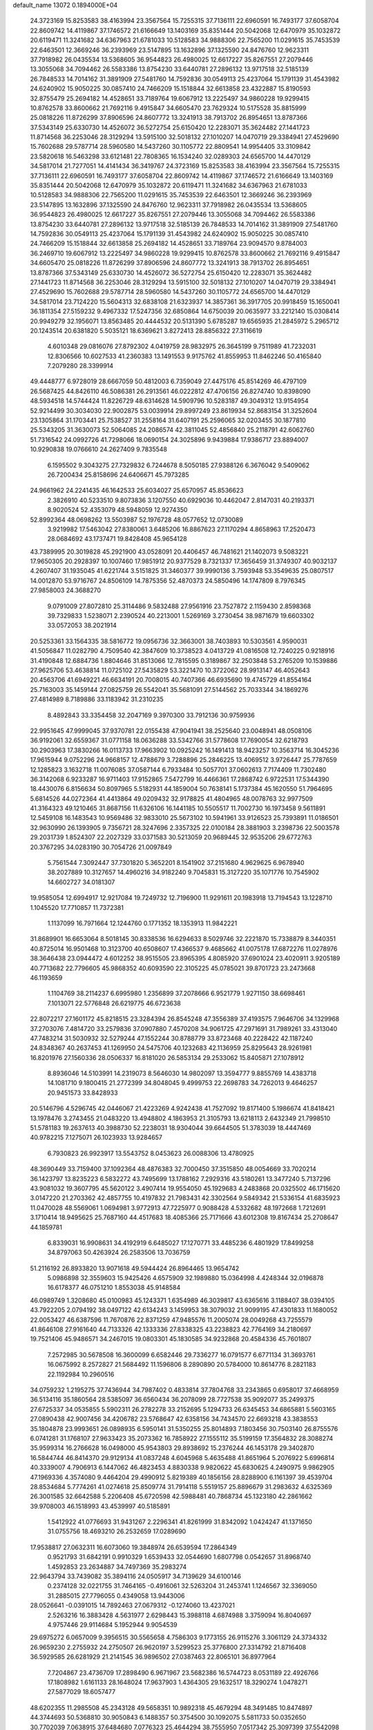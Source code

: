 default_name                                                                    
13072  0.1894000E+04
  24.3723169  15.8253583  38.4163994  23.3567564  15.7255315  37.7136111
  22.6960591  16.7493177  37.6058704  22.8609742  14.4119867  37.1746572
  21.6166649  13.1403169  35.8351444  20.5042068  12.6470979  35.1032872
  20.6119471  11.3241682  34.6367963  21.6781033  10.5128583  34.9888306
  22.7565200  11.0291615  35.7453539  22.6463501  12.3669246  36.2393969
  23.5147895  13.1632896  37.1325590  24.8476760  12.9623311  37.7918982
  26.0435534  13.5368605  36.9544823  26.4980025  12.6617227  35.8267551
  27.2079446  13.3055068  34.7094462  26.5583386  13.8754230  33.6440781
  27.2896132  13.9717518  32.5185139  26.7848533  14.7014162  31.3891909
  27.5481760  14.7592836  30.0549113  25.4237064  15.1791139  31.4543982
  24.6240902  15.9050225  30.0857410  24.7466209  15.1518844  32.6613858
  23.4322887  15.8190593  32.8755479  25.2694182  14.4528651  33.7189764
  19.6067912  13.2225497  34.9860228  19.9299415  10.8762578  33.8600662
  21.7692116   9.4915847  34.6605470  23.7629324  10.5175528  35.8815999
  25.0818226  11.8726299  37.8906596  24.8607772  13.3241913  38.7913702
  26.8954651  13.8787366  37.5343149  25.6330730  14.4526072  36.5272754
  25.6150420  12.2283071  35.3624482  27.1441723  11.8714568  36.2253046
  28.3129294  13.5915100  32.5018132  27.1010207  14.0470719  29.3384941
  27.4529690  15.7602688  29.5787714  28.5960580  14.5437260  30.1105772
  22.8809541  14.9954405  33.3109842  23.5820618  16.5463298  33.6121481
  22.7808365  16.1534240  32.0289303  24.6565700  14.4470129  34.5817014
  21.7277051  14.4141434  36.3419767  24.3723169  15.8253583  38.4163994
  23.3567564  15.7255315  37.7136111  22.6960591  16.7493177  37.6058704
  22.8609742  14.4119867  37.1746572  21.6166649  13.1403169  35.8351444
  20.5042068  12.6470979  35.1032872  20.6119471  11.3241682  34.6367963
  21.6781033  10.5128583  34.9888306  22.7565200  11.0291615  35.7453539
  22.6463501  12.3669246  36.2393969  23.5147895  13.1632896  37.1325590
  24.8476760  12.9623311  37.7918982  26.0435534  13.5368605  36.9544823
  26.4980025  12.6617227  35.8267551  27.2079446  13.3055068  34.7094462
  26.5583386  13.8754230  33.6440781  27.2896132  13.9717518  32.5185139
  26.7848533  14.7014162  31.3891909  27.5481760  14.7592836  30.0549113
  25.4237064  15.1791139  31.4543982  24.6240902  15.9050225  30.0857410
  24.7466209  15.1518844  32.6613858  25.2694182  14.4528651  33.7189764
  23.9094570   9.8784003  36.2469710  19.6067912  13.2225497  34.9860228
  19.9299415  10.8762578  33.8600662  21.7692116   9.4915847  34.6605470
  25.0818226  11.8726299  37.8906596  24.8607772  13.3241913  38.7913702
  26.8954651  13.8787366  37.5343149  25.6330730  14.4526072  36.5272754
  25.6150420  12.2283071  35.3624482  27.1441723  11.8714568  36.2253046
  28.3129294  13.5915100  32.5018132  27.1010207  14.0470719  29.3384941
  27.4529690  15.7602688  29.5787714  28.5960580  14.5437260  30.1105772
  24.6565700  14.4470129  34.5817014  23.7124220  15.5604313  32.6838108
  21.6323937  14.3857361  36.3917705  20.9918459  15.1650041  36.1811354
  27.5159232   9.4967332  17.5247356  32.6850864  14.6750039  20.0635977
  33.2212140  15.0308414  20.9949279  32.1956071  13.8563485  20.4444532
  20.5131390   5.6785287  19.6565935  21.2845972   5.2965712  20.1243514
  20.6381820   5.5035121  18.6369621   3.8272413  28.8856322  27.3116619
   4.6010348  29.0816076  27.8792302   4.0419759  28.9832975  26.3645199
   9.7511989  41.7232031  12.8306566  10.6027533  41.2360383  13.1491553
   9.9175762  41.8559953  11.8462246  50.4165840   7.2079280  28.3399914
  49.4448777   6.9728019  28.6667059  50.4812003   6.7359049  27.4475176
  45.8514269  46.4797109  26.5687425  44.8426110  46.5086381  26.2913561
  46.0222812  47.4706156  26.8274740  10.8398090  48.5934518  14.5744424
  11.8226729  48.6314628  14.5909796  10.5283187  49.3049312  13.9154954
  52.9214499  30.3034030  22.9002875  53.0039914  29.8997249  23.8619934
  52.8683154  31.3252604  23.1305864  31.1703441  25.7538527  31.2558164
  31.6407191  25.2596065  32.0203455  30.1877810  25.5343205  31.3630073
  52.5064085  24.2086574  42.3811045  52.4856840  25.2118791  42.6062760
  51.7316542  24.0992726  41.7298066  18.0690154  24.3025896   9.9439884
  17.9386717  23.8894007  10.9290838  19.0766610  24.2627409   9.7835548
   6.1595502   9.3043275  27.7329832   6.7244678   8.5050185  27.9388126
   6.3676042   9.5409062  26.7200434  25.8158696  24.6406671  45.7973285
  24.9661962  24.2241435  46.1642533  25.6034027  25.6570957  45.8536623
   2.3826910  40.5233510   9.8073836   3.1207550  40.6929036  10.4462047
   2.8147031  40.2193371   8.9020524  52.4353079  48.5948059  12.9274350
  52.8992364  48.0698262  13.5503987  52.1976728  48.0577652  12.0730089
   3.9219982  17.5463042  27.8380061   3.6485206  16.8867623  27.1170294
   4.8658963  17.2520473  28.0684692  43.1737471  19.8428408  45.9654128
  43.7389995  20.3019828  45.2921900  43.0528091  20.4406457  46.7481621
  21.1402073   9.5083221  17.9650305  20.2928397  10.1007460  17.9851912
  20.9377529   8.7321337  17.3656459  31.3749307  40.9032137   4.2607407
  31.1935045  41.6221744   3.5151825  31.3460377  39.9990136   3.7593948
  53.3549635  25.0807517  14.0012870  53.9716767  24.8506109  14.7875356
  52.4870373  24.5850496  14.1747809   8.7976345  27.9858003  24.3688270
   9.0791009  27.8072810  25.3114486   9.5832488  27.9561916  23.7527872
   2.1159430   2.8598368  39.7329833   1.5238071   2.2390524  40.2213001
   1.5269169   3.2730454  38.9871679  19.6603302  33.0572053  38.2021914
  20.5253361  33.1564335  38.5816772  19.0956736  32.3663001  38.7403893
  10.5303561   4.9590031  41.5056847  11.0282790   4.7509540  42.3847609
  10.3738523   4.0413729  41.0816508  12.7240225   0.9218916  31.4190848
  12.6884736   1.8804646  31.8513066  12.7815595   0.3189867  32.2503848
  53.2765209  10.1539886  27.9625706  53.4638814  11.0725102  27.5435829
  53.3221470  10.3722062  28.9913147  46.4052643  20.4563706  41.6949221
  46.6634191  20.7008015  40.7407366  46.6935690  19.4745729  41.8554164
  25.7163003  35.1459144  27.0825759  26.5542041  35.5681091  27.5144562
  25.7033344  34.1869276  27.4814989   8.7189886  33.1183942  31.2310235
   8.4892843  33.3354458  32.2047169   9.3970300  33.7912136  30.9759936
  22.9951645  47.9999045  37.9370781  22.0155438  47.9041941  38.2525640
  23.0048941  48.0508106  36.9192061  32.6559367  31.0771158  18.0636288
  33.5342766  31.5778608  17.7690054  32.6218793  30.2903963  17.3830266
  16.0113733  17.9663902  10.0925242  16.1491413  18.9423257  10.3563714
  16.3045236  17.9615944   9.0752296  24.9668157  12.4788679   3.7288896
  25.2846225  13.4069512   3.9726447  25.7787659  12.1285823   3.1632718
  11.0076085  37.0587144   6.7933484  10.5057701  37.0602613   7.7174409
  11.7302480  36.3142068   6.9233287  16.9711403  17.9152865   7.5472799
  16.4466361  17.2868742   6.9722531  17.5344390  18.4430076   6.8156634
  50.8097965   5.5182931  44.1859004  50.7638141   5.1737384  45.1620550
  51.7964695   5.6814526  44.0272364  41.4413864  49.0209432  32.9178825
  41.4804965  48.0078763  32.9977509  41.3164323  49.1210465  31.8687156
  11.6326106  16.1441185  10.5505517  11.7002730  16.1973458   9.5611891
  12.5459108  16.1483543  10.9569486  32.9833010  25.5673102  10.5941961
  33.9126523  25.7393891  11.0186501  32.9630990  26.1393905   9.7356721
  28.3247696   2.3357325  22.0100184  28.3881903   3.2398736  22.5003578
  29.2031739   1.8524307  22.2027329  33.0371583  30.5213059  20.9689445
  32.9535206  29.6772763  20.3767295  34.0283190  30.7054726  21.0097849
   5.7561544   7.3092447  37.7301820   5.3652201   8.1541902  37.2151680
   4.9629625   6.9678940  38.2027889  10.3127657  14.4960216  34.9182240
   9.7045831  15.3127220  35.1071776  10.7545902  14.6602727  34.0181307
  19.9585054  12.6994917  12.9217084  19.7249732  12.7196900  11.9291611
  20.1983918  13.7194543  13.1228710   1.1045520  17.7710857  11.7372381
   1.1137099  16.7971664  12.1244760   0.1771352  18.1353913  11.9842221
  31.8689901  16.6653064   8.5018145  30.8338536  16.6294633   8.5029746
  32.2221870  15.7338879   8.3440351  40.8725014  16.9501468  10.3123700
  40.6508607  17.4366537   9.4685662  41.0075178  17.6872276  11.0278976
  38.3646438  23.0944472   4.6012252  38.9515505  23.8965395   4.8085920
  37.6901024  23.4020911   3.9205189  40.7713682  22.7796605  45.9868352
  40.6093590  22.3105225  45.0785021  39.8701723  23.2473668  46.1193659
   1.1104769  38.2114237   6.6995980   1.2356899  37.2078666   6.9521779
   1.9271150  38.6698461   7.1013071  22.5776848  26.6219775  46.6723638
  22.8072217  27.1601172  45.8218515  23.3284394  26.8545248  47.3556389
  37.4193575   7.9646706  34.1329968  37.2703076   7.4814720  33.2579836
  37.0907880   7.4570208  34.9061725  47.2971691  31.7989261  33.4313040
  47.7483214  31.5030932  32.5279244  47.1552244  30.8788779  33.8723468
  40.2228422  42.1187240  24.8348367  40.2637453  41.1269950  24.5475706
  40.1232683  42.1136959  25.8295643  28.9261981  16.8201976  27.1560336
  28.0506337  16.8181020  26.5853134  29.2533062  15.8405871  27.1078912
   8.8936046  14.5103991  14.2319073   8.5646030  14.9802097  13.3594777
   9.8855769  14.4383718  14.1081710   9.1800415  21.2772399  34.8048045
   9.4999753  22.2698783  34.7262013   9.4646257  20.9451573  33.8428933
  20.5146796   4.5296745  42.0446067  21.4223269   4.9242438  41.7527092
  19.8171400   5.1986674  41.8418421  13.1978476   3.2743455  21.0483220
  13.4948802   4.1863953  21.3105793  13.6218113   2.6432349  21.7998510
  51.5781183  19.2637613  40.3988730  52.2238031  18.9304044  39.6644505
  51.3783039  18.4447469  40.9782215   7.1275071  26.1023933  13.9284657
   6.7930823  26.9923917  13.5543752   8.0453623  26.0088306  13.4780925
  48.3690449  33.7159400  37.1092364  48.4876383  32.7000450  37.3515850
  48.0054669  33.7020214  36.1423797  13.8235223   6.5832272  43.7495699
  13.1788162   7.2929316  43.5180261  13.3477240   5.7137296  43.9081032
  19.3607795  45.5620122   3.4907414  19.9554050  45.1929683   4.2483868
  20.0325502  46.1715620   3.0147220  21.2703362  42.4857755  10.4197832
  21.7983431  42.3302564   9.5849342  21.5336154  41.6835923  11.0470028
  48.5569061   1.0694981   3.9772913  47.7225977   0.9088428   4.5332682
  48.1972668   1.7212691   3.1710414  18.9495625  25.7687160  44.4517683
  18.4085366  25.7171666  43.6012308  19.8167434  25.2708647  44.1859781
   6.8339031  16.9908631  34.4192919   6.6485027  17.1270771  33.4485236
   6.4801929  17.8499258  34.8797063  50.4263924  26.2583506  13.7036759
  51.2116192  26.8933820  13.9071618  49.5944424  26.8964465  13.9654742
   5.0986898  32.3559603  15.9425426   4.6575909  32.1989880  15.0364998
   4.4248344  32.0196878  16.6178377  46.0751210   1.8553038  45.9148584
  46.0989749   1.3208680  45.0100983  45.1243371   1.6354989  46.3039817
  43.6365616   3.1188407  38.0394105  43.7922205   2.0794192  38.0497122
  42.6134243   3.1459953  38.3079032  21.9099195  47.4301833  11.1680052
  22.0053427  46.6387596  11.7670876  22.8371259  47.9485576  11.2005074
  28.0049268  43.7255579  41.8646108  27.9161640  44.7133326  42.1333336
  27.8338325  43.2238823  42.7764169  34.2180697  19.7521406  45.9486571
  34.2467015  19.0803301  45.1830585  34.9232868  20.4584336  45.7601807
   7.2572985  30.5678508  16.3600099   6.6582446  29.7336277  16.0791577
   6.6771134  31.3693761  16.0675992   8.2572827  21.5684492  11.1596806
   8.2890890  20.5784000  10.8614776   8.2821183  22.1192984  10.2960516
  34.0759232   1.2195275  37.7436944  34.7987402   0.4833814  37.7804768
  33.2343865   0.6958017  37.4668959  36.5134116  35.1860564  28.5385097
  36.6560434  36.2078099  28.7727538  35.9092077  35.2499375  27.6725337
  34.0535855   5.5902311  26.2782278  33.2152695   5.1294733  26.6345453
  34.6865881   5.5603165  27.0890438  42.9007456  34.4206782  23.5768647
  42.6358156  34.7434570  22.6693218  43.3838553  35.1804878  23.9993651
  26.0898935   6.5950141  31.5350255  25.8014893   7.1803456  30.7503140
  26.8755576   6.0741281  31.1768107  27.9633423  35.2073362  16.7858922
  27.1555112  35.5199159  17.3564832  28.3088274  35.9599314  16.2766628
  16.0498000  45.9543803  29.8938692  15.2376244  46.1453178  29.3402870
  16.5844744  46.8414370  29.9129134  41.0837248   4.6045968   5.4635488
  41.8651964   5.2076922   5.6996814  40.3339007   4.7906913   6.1447062
  46.4823453   4.8830338   9.9820622  45.6830625   4.2490975   9.9862905
  47.1969336   4.3574080   9.4464204  29.4990912   5.8219389  40.1856156
  28.8288900   6.1161397  39.4539704  28.8534684   5.7774261  41.0274618
  25.8509774  31.7914118   5.5519157  25.8896679  31.2983632   4.6325369
  26.3001585  32.6642588   5.2206408  45.6720598  42.5988481  40.7868734
  45.1323180  42.2861662  39.9708003  46.1518993  43.4539997  40.5185891
   1.5412922  41.0776693  31.9431267   2.2296341  41.8261999  31.8342092
   1.0424247  41.1371650  31.0755756  18.4693210  26.2532659  17.0289690
  17.9538817  27.0632311  16.6073060  19.3848974  26.6539594  17.2864349
   0.9521793  31.6842191   0.9910329   1.6539433  32.0544690   1.6807798
   0.0542657  31.8968740   1.4592853  23.2634887  34.7497369  35.2983274
  22.9643794  33.7439082  35.3894116  24.0505917  34.7139629  34.6100146
   0.2374128  32.0221755  31.7464165  -0.4916061  32.5263204  31.2453741
   1.1246567  32.3369050  31.2885015  27.7796055   0.4349058  13.9443006
  28.0526641  -0.0391015  14.7892463  27.0679312  -0.1274060  13.4237021
   2.5263216  16.3883428   4.5631977   2.6298443  15.3988118   4.6874988
   3.3759094  16.8040697   4.9757446  29.9114684   5.1952944   9.9054539
  29.6975272   6.0657009   9.3956515  30.5565658   4.7586303   9.1773155
  26.9115276   3.3061129  24.3734332  26.9659230   2.2755932  24.2750507
  26.9620197   3.5299523  25.3776800  27.3314792  21.8716408  36.5929585
  26.6281929  21.2141545  36.9896502  27.0387463  22.8065101  36.8977964
   7.7204867  23.4736709  17.2898490   6.9671967  23.5682386  16.5744723
   8.0531189  22.4926766  17.1808982   1.6161133  28.1648024  17.9637903
   1.4364305  29.1632517  18.3290274   1.0478271  27.5877029  18.6057477
  48.6202355  11.2985508  45.2343128  49.5658351  10.9892318  45.4679294
  48.3491485  10.8474897  44.3744693  50.5368810  30.9050843   6.1488357
  50.3754500  30.1092075   5.5811733  50.0352650  30.7702039   7.0638915
  37.6484680   7.0776323  25.4644294  38.7555950   7.0517342  25.3097399
  37.5542098   6.2383098  26.0300392  34.5725677  28.2571238  42.7971017
  33.8450703  28.8379259  43.2189892  35.1321509  27.8765882  43.5160774
  46.9608113  29.5469288  38.8297129  46.0516804  29.1230383  38.5070275
  47.3652851  28.7388636  39.4018517  15.7347829  28.8532752  19.1179990
  15.8345656  29.8747207  19.2790089  14.7865305  28.6807439  19.4289180
  53.3961188  30.2618404  35.7189156  52.8559651  29.4277106  36.0152171
  54.2059931  30.1874973  36.3581044  45.6619405  39.0252128  43.8946062
  44.7119775  38.6371126  43.7531344  46.1480256  38.5422001  43.0521836
   7.4562222  20.4257804   8.2658577   7.9860804  19.7466500   8.8821489
   8.0193460  21.2969157   8.2883753  43.9633112   4.0931260  35.7584560
  44.9983316   4.1096013  35.5980175  43.9047570   3.7707546  36.7281008
  12.5597260  27.8164233  26.5790392  12.5643777  28.7933201  26.4408783
  11.5625263  27.5189028  26.5296108  43.6576358  47.8778528  29.7755073
  43.1762248  47.1140167  30.2156837  44.6072562  47.8502672  30.2774911
  10.9061677  25.2764937  24.4264918  10.7468292  24.9287925  25.3858273
  10.2150183  24.7735216  23.8847617  51.1669566  40.7721061  20.6871097
  51.0689843  41.0743476  21.6629903  50.8628570  41.5809317  20.1680815
  25.9167992  39.7759093  43.0551309  26.5352567  39.8978230  43.8812117
  26.6401445  39.6013819  42.3200934   0.8643504  37.9238302  41.0688622
   1.7219426  37.2968495  41.0679593   1.2300075  38.7775484  40.6119120
   4.5810568  12.4757709  15.1321342   5.5947030  12.4788870  14.9706941
   4.1386077  12.4626030  14.2178572  52.0775895  39.0607416   7.4700965
  51.6972478  38.4789861   8.2144451  52.8939139  38.5338342   7.1193199
   4.4712165  48.2345175  20.1564262   5.4143454  48.3537971  20.4864795
   4.6686505  47.9187843  19.1691833   7.7227102   1.9218531  30.8769035
   7.8864631   2.3793756  31.7797053   8.6258608   1.5265510  30.5675534
  10.1547391   7.2388995  37.5863227  10.2156043   8.2543086  37.4307074
   9.8678590   7.1046574  38.5128432   1.9738351  44.2679884  47.1663729
   1.7902134  44.7511440  46.3271096   1.0914878  44.0784411  47.6224690
  25.7762331   3.7761582  32.5093935  25.9272737   4.7135937  32.2471030
  26.3891756   3.1725576  31.9866936  30.8478405  43.9278337  47.4935893
  31.4396685  44.7110638  47.2028404  30.3856016  43.6742602  46.6110613
  39.7618962  37.7359743  29.2866703  38.8143723  37.4613246  29.5841192
  39.7692490  38.0788645  28.3674324  16.1414853   7.1697841  44.9521753
  15.3579651   6.6079124  44.5694604  15.8117058   8.1577604  44.7881858
  38.3143724   3.4295187  38.4288376  37.7429400   3.0973378  39.1998220
  38.5550644   4.4066597  38.6735116  18.1352755  27.9927782  38.4490688
  18.8981982  27.3062378  38.2841225  17.2992526  27.3946649  38.6717540
  25.3123552  38.7488626  10.7196792  24.8857801  37.8858034  10.9661428
  25.7468746  39.1874013  11.5419481  47.7901133  24.4299183  17.2738275
  48.4806769  23.7789254  16.9897395  47.0661650  24.3721332  16.5409421
   6.7401351  41.4243898  10.3473630   6.7188117  42.4313046  10.5253130
   6.7975091  41.2975278   9.3514887  50.7467933  24.3757065  28.1704716
  51.7614374  24.4140963  27.9872669  50.3875102  25.2779038  27.8452956
   3.1632089  31.8968910  17.8619190   2.7467259  32.7426954  17.4968366
   2.3936242  31.2491596  18.1114062   1.9099841  48.7022431  19.1830410
   2.8826503  48.5992112  19.5821499   1.7558313  49.7237532  19.5045501
  36.2466872  30.5624928  31.6167656  36.1246131  30.5093396  32.5878777
  35.4715275  30.1459736  31.1622978  10.6265437  23.9179036  26.6517242
  10.8509571  22.9434282  26.4757381  11.0615654  24.1112396  27.5904477
  25.2927593  42.5795262   4.0359097  25.6688317  42.7011314   3.0541730
  25.6014645  41.7029751   4.3557203  41.6224528  46.6228641  16.7500201
  41.2560493  47.1111197  17.5609889  40.7870646  46.3836049  16.1750447
  25.1699737   2.5222371   4.7193310  25.3239801   1.6237845   5.3205797
  24.6878942   3.0958734   5.5093456  30.8417348   6.8591139  26.8444387
  31.1892890   5.9142278  27.0976214  30.8622065   7.3546662  27.7491744
  13.8685375  42.4009675   1.4955611  13.8275712  42.9810585   0.6048256
  14.4948102  41.6373108   1.1892212   3.5998639  45.9329514   1.1123722
   3.6945225  46.6312357   0.3494199   2.9852771  45.2157736   0.6276134
  20.4116260  23.7471982  34.7811208  19.7830293  24.1686059  34.0719019
  20.9953507  24.5282919  35.2067095  11.3019028  45.3820180  29.5912735
  11.4950144  46.1032296  30.2453718  10.3122536  45.3908891  29.5193134
  41.4559025  35.7108256  29.8210064  41.0873784  36.7000695  29.7181095
  42.3999524  35.7962592  29.4619245  25.2789888  40.4283021  34.2720356
  25.4884940  41.0552294  35.0823445  24.3447255  40.0540775  34.4675721
  28.6444260   1.9117260  27.9552586  28.3843410   2.7743250  27.4134197
  29.2616777   2.3008088  28.6911189  24.8077163  28.6561734  10.6522313
  24.1650287  29.1978499  10.1223064  24.2353694  27.9813831  11.1881575
   0.4373909  38.7231442  15.7323619  -0.2336074  38.8000380  16.4520894
   0.8647509  39.7089615  15.6470000  35.5045408  26.7401576   4.9288048
  36.5587286  26.6559497   5.0330254  35.1414690  26.4459643   5.8305937
  18.7478261  44.2080982  21.1489679  19.0366560  44.8370427  20.3918224
  18.5307690  44.8588302  21.9009396  34.9807777   3.3034727   2.7640965
  35.9165984   3.3252693   3.1609501  34.4306557   3.0362726   3.6355525
   9.4286066  11.0259163  23.7496089  10.3798142  11.4091589  23.8453157
   8.8459931  11.8047830  23.3598416  47.7676665   8.4273258  38.2011348
  47.5495979   7.6996376  38.9156950  47.4332600   7.9562926  37.3007769
  29.5803911   1.9328661  43.5985393  29.0147040   1.2745543  44.2532891
  29.8893632   1.2435508  42.9038634  13.0040419   2.8501487  28.7870969
  13.6096343   3.6976465  28.9643766  13.1958038   2.2443259  29.5294793
  50.7894691  41.8505516  44.6534295  51.8072041  41.5244946  44.8705466
  50.3100716  41.3169631  45.4416415   4.5905972  40.2481250  20.0806835
   5.2167545  39.4938899  19.7993480   5.0938073  40.6204106  20.9359794
  45.8360972  28.3223432  30.9702850  45.2091614  29.1026441  30.6387147
  46.5216088  28.3207013  30.2453604  42.1923868  29.4510943  20.1652853
  41.2220117  29.3842820  19.8584339  42.5997423  28.5263041  20.0022651
  50.2124989   8.8546824  37.1885198  49.2689122   8.7795442  37.4531938
  50.6988961   9.5322330  37.8041358  45.4929576  18.1626103  12.5310333
  46.1209316  17.7486740  11.8428088  45.9191248  17.9475282  13.4341926
  34.2509399  49.2421897  30.4464163  33.7700913  48.4823843  30.9896196
  35.1778803  49.3422824  30.9034696  43.9030647  15.9429720  25.3352156
  43.2964566  16.7385476  25.0382383  44.5570864  16.2509443  26.0003843
  16.7809375  35.7476352  34.2049052  16.9878064  34.7908205  33.8716797
  17.7576028  36.1322081  34.4822604  39.0477101  32.5592876  32.1578302
  39.2142393  33.3928905  31.6102947  38.9496645  31.8406507  31.5523463
  30.6463387  14.7450403  32.9738800  29.8670841  15.3313759  32.6597589
  30.9663458  15.2824083  33.8082562  50.9125300  35.1851425  24.2238038
  51.6387062  35.7459019  23.7407065  51.4177715  34.6737355  24.9321728
  46.8976345   5.3786705  14.3710263  47.1705713   6.2091462  14.9118791
  45.9928922   5.1403845  14.6486816  27.4616888   0.8266440  40.1324275
  27.0849118   1.8113306  40.2968635  26.9613304   0.2919042  40.8725021
  45.6494827   7.4115080  11.3166927  44.8480792   7.2016642  11.9310983
  45.8097610   6.5290712  10.7762929  27.0701108  29.9941143  11.2204794
  26.4076134  29.3069636  10.8266902  27.2079960  29.6247463  12.1725462
  11.3825682  21.3099792  26.0124335  10.5370616  21.0683544  25.4638084
  12.1849484  21.2678120  25.3839037  27.6894408  36.8503514  23.9156063
  28.2445041  36.9209235  23.1013445  28.1663398  36.2374559  24.5784048
   2.5810112  44.9503149  15.1919262   2.4079271  45.6330660  15.9788909
   2.7865396  44.0448907  15.6459808  34.6422138  29.9313827  27.0388942
  34.7725365  28.9366018  27.3581031  34.0001017  29.8482210  26.2733170
   5.6620172  39.9715371   0.0708298   6.2149622  39.3195307   0.6387032
   6.1410709  40.8550852   0.0633280  52.4291063  27.0053859  33.0552793
  52.8707269  26.2881307  32.5057866  53.1602401  27.7405835  33.1853621
  43.9678448   6.0229876  44.6650211  43.5539669   5.1665154  44.9730736
  44.9330265   5.8854697  44.4341461  28.5756492  40.5831416   0.4998377
  29.5633544  40.7272075   0.6461726  28.4149283  39.5829202   0.6849135
  22.2125589  32.2364896  35.5698453  21.1980113  32.1328851  35.3816644
  22.5082612  31.2321760  35.4765618  28.5061990  21.3138436  29.5401246
  27.9488893  20.6855608  29.0293565  29.1585425  21.6761193  28.8399545
  26.6355008  24.3358512  26.4928088  25.6321878  24.5345388  26.2677087
  26.6891792  23.3135912  26.3481907   1.1246121  46.7603546   5.9622925
   1.5056868  47.6787499   5.8003460   1.4633073  46.5015515   6.9138744
  29.3396317  23.3036403  25.0658987  29.3490849  22.9921186  26.0788651
  28.3071004  23.3079751  24.9181113  27.4180953   6.3966354  38.1196733
  26.9339330   5.4372426  37.8443708  27.4797773   6.7503190  37.0753599
  44.5648856  34.8692306   6.5640134  43.9082490  35.4179562   7.1722228
  45.3173717  34.5743351   7.2215563  52.6381489  45.7390198  15.3070694
  51.6801415  45.5412520  15.0213088  52.5025727  46.5445167  15.9614839
  45.9227795  35.2312648  14.9234003  46.0464806  35.5347137  15.9075084
  44.9605279  34.8820051  14.9335422   4.6292985  26.3170563  37.2298926
   5.1819579  26.1329394  38.0474103   4.5072363  27.3093527  37.1816267
   5.8623116  37.3644445   3.5873424   4.8197913  37.4902631   3.5286783
   6.1786374  37.6198654   2.6211676  42.8116635  48.6703668  24.1836382
  42.4303380  49.4862889  23.6318926  42.9084933  47.9334976  23.4765911
  29.9675971  31.7734834  28.1048230  30.2031296  30.7695574  27.9378343
  29.3512804  32.0176166  27.3431203  21.0769660  32.6895012  14.4676218
  20.3933194  33.4780665  14.2778370  21.7551219  32.8600469  13.6617054
  24.5075071   2.0296109   8.7761593  24.0922337   2.3170332   9.6540397
  23.8719671   1.2991794   8.3725248  29.9168066  26.5324351   2.0038778
  29.2065974  25.7767101   1.8210952  30.1817545  26.7527520   1.0316607
  47.9735066  18.6457013  27.9172772  47.3512232  19.4367251  28.1682541
  48.4131702  19.0358731  27.0910389  19.6210872  27.2567254  30.8317531
  18.6791457  26.9531505  30.5699193  19.6645705  28.1807270  30.4301388
   1.9545094  48.1062661  27.3919295   2.7568153  48.1023605  28.0140960
   2.2870445  47.4643725  26.6164487   3.1753214  40.7186438   1.1112968
   4.0254750  40.1930274   0.7897056   3.5930994  41.6700142   1.2827679
  32.4185520  11.4956357  42.3559040  32.4893720  12.5037769  42.4058485
  31.6379094  11.3232212  43.0268767  15.3690809  10.5048324   5.6146950
  14.3896649  10.7184793   5.8561381  15.6616864   9.9170697   6.4032428
  34.5979979  12.8820975  16.0152078  35.0445529  13.7981015  15.7799890
  35.3982102  12.2539005  15.9527085  49.6783127  34.2665908  39.5076634
  49.0046600  34.2744832  38.7327088  49.6033839  33.3663422  39.9457686
   7.0977129  41.1599715  24.8648331   7.1914544  40.1580648  24.7128137
   7.9463486  41.4604099  25.3440859  28.3632747   3.5183748  19.4202266
  28.5892030   4.5232671  19.5468711  28.3378790   3.1148920  20.3489678
  38.7055838  43.7431928  23.4328853  37.9136689  43.9972175  24.0200418
  39.4106022  43.2242074  23.9733092  33.2311447  36.3250672  43.0029776
  32.3958738  35.7912106  42.6530874  33.6878656  36.6038668  42.1117134
  46.3771891  48.2861468  41.4912248  47.1286229  48.7759809  41.9985825
  46.6037415  48.5262030  40.5098740  27.1108455   9.3497578  20.1036985
  26.2089312   9.6263795  20.4330402  27.4535255   8.5569342  20.5760327
  28.4085804  23.1039505  19.5072732  28.6727416  23.6659284  18.6764945
  28.8112411  22.2293862  19.3563000  41.4802218  10.1541404  10.2558683
  40.6005650   9.7090839   9.9267911  41.3634566  10.0431536  11.3030281
  50.8857454  44.7225644  35.5890315  50.4517236  44.6250632  36.5165428
  50.0546531  44.5951829  34.9786786   8.7811645  28.3271571   9.7780021
   7.9492939  28.8076884   9.3434695   9.5695269  28.5788512   9.2092625
  46.0766541  10.1732932  41.3502816  46.9726021   9.8597066  41.7690996
  46.1856503  11.1873523  41.3963449  46.9787312   8.1276315   3.7749847
  47.2854452   9.0771732   4.0034466  46.1352831   8.2013950   3.2236639
   5.1927973  28.9839841   2.1288987   4.5431625  29.6814044   2.5754947
   4.6132800  28.5352090   1.4457274  44.4925399  47.6383127  20.2969307
  45.4148050  47.7571222  20.7917708  44.4396413  48.4985582  19.7630705
  43.8213594   8.4508838  21.6072768  44.4084689   8.6001836  20.8059637
  44.1763895   9.0574500  22.3707000  27.7559052   4.8930806   5.8493271
  27.9348663   5.6329492   6.5806999  26.7556577   5.0718354   5.5559343
  14.2128214  15.5481905  24.2726626  14.2479327  16.2973956  24.9487163
  14.6841701  15.7732032  23.3934064  18.8301122  13.3361424  30.2239541
  19.6762311  13.8297115  30.5072586  18.8587796  13.5560504  29.1434868
   0.8043621  38.2234947  11.6706428   1.6909124  37.9260497  11.2446501
   0.4720577  38.9786194  11.0494464   9.7973786   5.9412562   4.3669064
  10.4373577   6.7956261   4.4144431  10.4373398   5.1980065   4.0787845
  27.4641189   2.6398602  30.7298477  28.2981908   3.1985856  30.7717045
  27.6189533   1.8050138  31.2609419  11.8333674  35.2918933  25.7070779
  12.8296437  35.2547371  25.7183343  11.4683667  34.8447959  26.5137358
  13.6800745  33.8347123   2.9533166  14.6078371  34.3086048   2.9265137
  13.1501644  34.2824263   2.2364611  48.2822185   3.1507743   8.7194490
  49.1637817   3.0851673   8.1425104  47.7688874   2.2374298   8.4889467
  22.5022609  37.2941138  11.7600290  23.5026937  36.9095736  11.6453869
  22.3278283  37.2200947  12.7374114  33.3345167  22.6968683  24.0701099
  32.3865249  22.9435099  23.6591671  33.9169364  22.6804103  23.2282441
  13.8132241   4.4407056  39.4492148  14.3940753   5.1223712  39.9570853
  13.1937633   4.1241037  40.1939445  13.9443283   5.3130466   2.3787887
  14.2819203   5.9832121   3.1371246  13.9692529   5.8382892   1.5184695
  15.5084402  20.5465276   3.7467575  14.8198554  19.9559068   4.2960561
  15.6211988  21.3731000   4.3010540   5.3278694  14.1070436  32.5124837
   5.1018992  13.4835445  33.3020171   5.4049341  13.4693557  31.6875908
   3.7927660  10.2498351  27.2283054   4.7832697  10.1385186  27.5859181
   3.7684923  11.2141003  26.8742680  16.7890580  14.6448915  33.4831035
  16.7776839  13.6028352  33.7843428  17.7569243  14.8264224  33.1651664
   8.9979973  43.8517243  23.0990061   8.9802415  43.4928688  22.0966906
   9.0199891  43.0143564  23.6592097  11.2161451   8.3768600   4.6404716
  10.6159672   8.9261202   4.0107706  10.8402002   8.5375248   5.5955760
  45.2270439  36.2940367  21.4252496  44.5375672  35.8239132  20.8165027
  45.9597356  36.5736706  20.8077577  19.6834440   1.2667413  17.7020058
  19.1116761   2.0598948  17.6363472  20.1271849   1.2586344  18.6205253
  19.0932837   0.0201586  43.2326306  18.5699689   0.9096230  42.9853360
  18.3369836  -0.5690311  43.6003390  30.1604540  43.1534913  44.9432448
  30.8811993  43.4726665  44.2874358  29.3262435  43.0445071  44.3618336
  24.5467573  43.7743260  16.3062481  24.3167217  44.8053891  16.2559469
  25.5161119  43.7727939  16.0365956  51.5719962   7.9205832  32.3603759
  50.8911818   7.2445813  32.6441093  51.9749223   7.6675857  31.4918606
  30.8561941  31.0812478  46.2163116  31.3925786  31.9490101  46.0387029
  31.4876640  30.3373191  45.9094537  39.8003672   7.4205813  12.1286064
  40.2471326   8.3205871  12.4292854  40.6155008   6.8335969  11.9578881
  40.8785784  23.7418618  25.8758636  41.5166603  24.4326626  26.2139252
  41.3135367  23.2162150  25.1412772  -0.0572664   3.8492109   1.3830661
   0.0163642   3.4968339   0.3951114   0.7815074   3.4245094   1.8349004
  22.2284239  10.4685162  45.9942064  21.4903066  10.0652378  45.3597145
  21.9628186  11.4590856  46.1026618  33.4295298  43.4929513  25.0201259
  32.7418738  42.7358404  24.9955153  33.0948930  44.1355235  25.7625817
  18.2589174  14.5723765  38.2956989  18.4422639  15.2259921  37.5034465
  18.1588155  15.1701396  39.1054065  41.4803187  44.9238740  10.1777450
  41.4069753  45.2598927  11.1173536  41.5826802  45.7245152   9.5740694
  49.6081566  47.8770742  40.1275955  50.2620909  47.8756324  40.9678586
  50.0679897  47.3041215  39.4339786  52.0122212  37.4918933  45.6001179
  52.5977366  37.2149354  44.8126868  52.1451486  38.4516661  45.7709728
  36.3721278   4.7652427  18.8593664  37.1093533   5.4609262  19.0667601
  35.6649762   5.3332582  18.3974365   8.7764047   7.0787827  35.2923566
   9.0333509   6.1795848  34.7869041   9.3155829   6.9295913  36.1608619
  24.6790856  35.0915476  37.8770332  23.9484503  34.9766852  37.1667846
  25.3410610  35.7485354  37.5025219  46.7134833  31.8673074  -0.0362200
  46.4879838  32.1772907   0.9064460  46.6739281  32.7188842  -0.6029002
   1.6786243  19.6214089   1.5304257   1.6464070  19.8700179   0.5299997
   0.6920505  19.4187555   1.7602133  32.7031639   2.4353481  20.0864258
  32.9713356   1.7511429  20.7048784  32.0598984   3.0861680  20.5313787
  16.9230406  48.2595833  32.3809492  16.0950741  48.7401643  32.0596273
  16.9487542  48.4134285  33.4009100  20.3194575  38.0834050  15.5819240
  20.6576449  37.8400556  16.5155720  19.4264692  37.5831257  15.5527988
  32.0341249  37.0481460  29.0920083  32.3780184  36.1663585  28.6515510
  30.9932932  36.9468693  29.0764789  21.4733485  40.6950341   1.0534135
  21.6168216  40.1772404   0.1750099  22.4068717  40.9042570   1.3887783
  24.7747516  15.0911190  44.8330693  24.5186186  15.2598220  45.7902801
  24.9783160  14.0888769  44.7942978  34.9311031  38.1945408  13.4454795
  34.2170504  37.4332314  13.1350462  35.4683218  37.7044049  14.2074136
  48.7640328  36.8909719  24.9312844  48.0816011  36.2312915  24.6075210
  49.6437985  36.4693484  24.5506912  32.3541453  33.1108584  45.4320056
  33.2753810  32.7392750  45.0994225  31.8362398  33.2599436  44.5515603
  32.8058323  13.9839809   7.7797616  33.6195671  13.6405662   8.3440899
  33.1425241  13.9689329   6.7987379  35.2501455  27.6449442  28.7008829
  36.0113567  26.9333294  28.6328955  35.2768367  27.9539632  29.6474844
  13.0296374  23.9466373  23.8443826  13.4818615  24.7505620  24.4100803
  12.0411417  24.1724737  24.0919184   4.2208092  12.8006769  26.4582646
   5.1062885  12.9656425  26.8582933   4.2495085  12.7904235  25.4431908
  12.0137715  20.5847494  21.8692433  11.1876064  20.0250590  22.1703792
  12.5268621  20.8160150  22.7279857  26.3654320  38.6376129  18.1306810
  25.5598187  38.6715618  17.4820860  25.9247705  38.5206380  19.0539264
   3.9407102  30.2098411   8.1053993   2.9085957  30.0752272   8.1350427
   3.9766962  31.2299799   8.3079364  12.4964488   8.9848055   7.7989742
  12.8161826   8.2233328   8.2969706  11.4666593   8.9411055   7.8205385
   4.8072197   7.0065092  10.1171229   5.3575050   6.1676960  10.0602419
   3.9191603   6.7229435  10.5624727   7.0428884  41.1090579  28.9135753
   7.4247906  41.9096354  29.4554816   7.7635301  40.3394916  29.0292220
   0.5837295  49.2623230  10.7290392  -0.0849297  48.5324629  10.5868742
   0.0008880  50.0911991  10.5832582  26.1479934  11.7067079  18.0722796
  25.4934085  11.2792237  18.7341199  26.2452880  12.6481465  18.5708371
  39.0949811  45.3409296  31.2901305  38.5850178  45.9988000  31.9003286
  39.6928071  44.8533984  31.9930751   5.4555539  15.8108317   3.0515940
   5.5479674  16.1290548   3.9769653   4.8471211  16.3514406   2.4869788
  16.1785866  12.9475898  36.7525863  16.5524853  12.9178838  35.7746527
  17.0104306  13.2933892  37.2718693  15.6924224  22.2670585  28.8369391
  15.1051950  21.5544571  29.3500468  15.0922894  22.5509749  28.0616255
  25.9767820  23.7681121  18.1270064  25.2539350  23.0613845  18.0212938
  26.7583008  23.2941588  18.6271735  28.9944445  27.6307563  20.8286320
  29.2013253  28.3564703  21.5306881  29.5935648  27.9108948  20.0277070
  25.3984392  41.1390705  22.6551911  24.5926300  40.5561592  22.2753590
  24.9569405  41.6859862  23.3853733   4.9479977  22.4608093  41.8475083
   5.3883103  23.1421544  42.4834481   4.3173764  22.9779817  41.2463354
  11.5353218  44.0679066  38.5512440  10.6009180  44.0685873  38.1303528
  11.8654749  43.0743205  38.3103771  22.2200409   7.0336024   7.5244121
  21.3445559   6.6330874   7.8860540  22.1537052   8.0225280   7.9057606
  35.3643867  41.4803616  25.7214229  36.0383756  42.1162497  26.2333543
  34.6952688  42.1832509  25.5044495  24.4125162  46.0352719  31.0357173
  25.2211329  45.6067340  30.6292299  24.5535726  47.0559771  30.7252346
  33.4467385   2.5828502   4.8352854  32.4432451   2.3563111   4.8079907
  33.4770204   3.5444162   5.2261514   7.9826588  42.9816694  30.3856926
   7.7444394  43.6329084  31.1456127   8.5745708  43.5998072  29.7665285
  34.0570816  10.2020705  40.8540467  34.8768648  10.8171499  40.8696686
  33.3807853  10.6799013  41.5179211  31.8546614   1.1507087  30.7377773
  32.6199649   0.4877890  30.6868272  31.8115068   1.4269242  31.7253172
  51.9055388  29.3186995   2.7793057  51.2414346  29.0439250   3.5385365
  51.7595503  28.6410071   2.0746366  51.0500867   0.4329516  29.7271400
  50.5115112   1.1213801  29.2147144  51.6037721  -0.0423678  29.0111427
  27.7600682  43.7421895   9.7908555  27.8071606  43.7224845   8.7658101
  28.7187321  43.9449401  10.0900828  13.1559298  25.3509747  35.1161741
  13.6386716  24.7307171  34.4471882  13.0870327  24.7796041  35.9634856
  35.8563403  25.0530089   9.0648896  36.7973147  25.3193024   8.7047075
  35.3032566  25.1248610   8.1233108   9.7233165  27.3247754  26.8263621
   9.9816794  27.7021199  27.7724552   9.0061099  26.5752552  27.1223286
  12.6344969   2.9587803  41.6672078  12.0800624   2.0869126  41.4981372
  13.2808130   2.6866649  42.3877374  10.7127835  33.7725614  39.2345883
  11.5940171  34.3727885  39.2581158  10.8733170  33.1833120  40.1172843
   6.8022983   9.1826948   2.1359532   7.1997281   8.4011451   2.7966851
   5.7970379   9.0831707   2.3712807  43.0648778  42.9030794  24.5899754
  42.1420496  42.6648395  24.2928145  43.1109292  42.5854772  25.5420463
  28.2319016  16.9368871  42.2026237  29.1919609  16.5983703  42.0663052
  27.6680696  16.1028603  42.0988886  48.2246250  25.1435910  32.0817409
  48.0455938  24.7839449  31.1247486  48.8610771  24.3902560  32.4649418
  51.5970228  24.1163271  39.8258815  51.2780249  23.0979780  39.8598471
  52.5843599  24.0722021  39.7129416   9.8323710  31.1047344  26.9852427
   9.0291144  31.5472438  27.3934320  10.0304276  30.3510822  27.6258793
   6.1690197  10.2700023  38.1059073   6.7916401   9.7678166  38.7698665
   5.4051257  10.5423928  38.6900841  17.5079694   4.6671094  23.3952036
  17.5237590   3.8958750  24.0426048  16.7431298   5.2542810  23.6642237
  37.2532193  11.7072931  44.5403634  38.0783020  11.3143016  44.1325947
  37.6592449  12.2488492  45.3849218  40.6789766   6.7846621   8.8241893
  40.9873429   7.0337571   7.8487850  40.3699326   7.7166024   9.1997615
  11.7334917  28.4305947  36.9089415  11.3546484  28.4236592  35.9953782
  11.0317641  27.9352251  37.4816503  21.3330250  21.6088351   5.2623363
  20.6321941  21.3707287   4.4831300  21.3883300  20.6789863   5.7399822
  43.0607749  18.3813064  14.4249339  42.8677362  17.3477260  14.7899752
  43.8211037  18.6699975  14.9732290  45.6307473  36.6441156  39.4456510
  45.8437277  35.8051191  39.9269025  46.0261850  36.5407931  38.5091318
   1.3746078  29.9095441  27.4272349   2.3139388  29.4880797  27.4785783
   1.5432956  30.8874059  27.2628420  44.5524790  42.3458398  38.2850945
  44.4287594  41.4530506  37.8439916  45.1299741  42.8947096  37.6490504
  47.2636213  25.6274188  26.8673785  48.1551406  25.8412713  27.1504322
  46.6766121  26.1964782  27.4803842  52.8783059  43.4570744  29.4936081
  52.7135852  42.4720147  29.8073683  52.5860948  43.4457400  28.5050919
  41.1512132   1.8587990  46.1827861  41.7664333   2.5491180  46.4354280
  41.2542337   1.7387543  45.1687590  19.6037419   9.4132698  45.8881656
  19.1391160   9.2135329  46.8135590  20.1135656   8.5630984  45.7212796
  14.1201180   1.0488518   2.8069045  14.9625139   0.6363999   2.3810265
  13.4982876   1.2366298   1.9850240   7.7970440  15.2387343  32.1369237
   8.2979221  14.6580225  31.5276448   6.8317208  14.8556450  32.2079992
  25.1225656  18.1304573  26.6693613  25.4451374  18.5172103  25.8161724
  25.5053358  18.6687360  27.4247133  44.9372795   8.1340404  40.1098380
  45.7049677   7.4392057  39.9594736  45.2882995   8.9754578  40.5340131
  47.5811901  15.3283817  28.8525541  48.3184557  16.0075390  29.1528290
  47.5805832  14.6184594  29.5704232  21.3152348  30.2107374  13.6736141
  22.1023611  29.7440146  14.1106400  21.1411295  31.0672443  14.1849290
  35.0097088  46.2366346  15.6363820  35.1197222  45.2753630  15.9308065
  34.3748339  46.6559428  16.3626836  39.8172936  12.1420767  28.5344093
  38.7994844  12.1844561  28.4528873  40.0683049  11.2299378  28.0332452
  33.7646513  18.3040517  18.8259042  33.1715654  17.7171508  18.2087748
  34.2483431  18.9411980  18.1245723  38.6490197  39.2169320  46.5179494
  38.4155149  39.4900906  47.4660308  39.3693709  38.4650938  46.6164317
  50.0199317   1.6242072  33.7306808  50.1441777   2.6186168  33.4449084
  50.8283296   1.4758076  34.3665713   2.3394913  11.5357377  33.2045772
   1.9445917  12.4862836  33.5203192   1.7952096  10.8790070  33.7918988
   8.2703896  21.1411778  21.9797562   9.0046973  21.2956814  21.2523024
   7.4001619  20.8487711  21.4856410  18.9457762  50.0865269  14.2373635
  18.3845797  49.2329063  14.4508246  19.7312768  49.9706460  14.8580095
   1.1914220  44.9308892  23.7575343   1.7201152  44.3269306  23.0782660
   0.6603493  45.5212813  23.0669583  15.7963384  25.2009575  12.6121397
  16.5176133  25.9814150  12.5966315  16.3128933  24.3386571  12.5194096
  52.3298927  36.1902440  11.3748825  51.7312129  36.1670282  12.2205114
  53.0406821  36.8733612  11.5943061  32.7363312  35.3723589  26.2365395
  32.1636373  34.6896709  25.6837694  32.8923106  36.1381865  25.6016739
  45.6096396  12.6635413  10.1582601  45.1436594  11.7567997  10.3769402
  45.0303390  13.0697062   9.3838392   5.1177633  49.3210797  34.3874247
   5.9364254  48.9669900  34.9573486   4.7065022  50.0547679  34.9574038
  27.2125799  34.8887081  12.7430979  26.8925686  33.9192108  12.9575337
  27.7085489  34.8584288  11.8650019  36.3074868  48.9370940  43.6489610
  37.2655644  48.5060504  43.6079197  35.9070325  48.6347144  44.4745207
   8.9753663  21.1818953  17.6538730   8.4749969  20.3187943  17.5753582
   9.4312524  21.1677820  18.5906466  38.5584881  25.8649616  16.3599808
  39.4442654  25.4064290  16.2605445  38.0625161  25.4780433  17.1545359
  44.3936292  41.8036457  10.7481086  44.3240418  40.9526071  10.1690152
  43.4489785  42.2218996  10.6838444  20.6916725  19.5290361   9.7512740
  20.9733579  20.2251066  10.4383517  21.6332317  19.2201266   9.4335895
  39.8403165  46.8430516  37.9546968  40.4367177  46.6267513  38.7734166
  38.9081774  47.0035230  38.4429047   4.8399938  49.8753491  17.3585454
   4.9750483  48.8458153  17.3124395   4.3515764  50.1394862  16.4626226
  26.9022916  37.6211628  45.3608709  26.8513943  36.6860358  44.9930458
  27.2937897  37.5069603  46.3146768  33.9214690  46.9951716  40.0831291
  33.1101049  47.5617944  39.8140102  34.1743441  47.2688422  41.0325280
  47.9303535   5.8336695   0.9214724  47.1984240   6.5050219   0.6711090
  47.7959071   5.0436611   0.2323378  21.4012093  28.6260179  27.4700290
  20.9122975  28.8042333  26.5997889  21.6552105  29.5409710  27.8287671
  30.3111555  22.5780090   6.2063087  29.4531516  23.0925763   5.8644812
  30.6895890  22.1838139   5.2721346  17.2670122  48.0046730  44.3068679
  16.6733681  48.3283179  45.0322064  16.9421745  47.1294734  43.9390544
  15.8841310  29.4520236  34.5586955  14.9407662  29.2599019  34.2714004
  16.4870972  28.7282534  34.2770322  19.8522051  19.6390345  32.8478322
  20.5693337  18.9268909  32.8563223  18.9892087  19.1917588  32.4579767
  38.2629795  11.1612299  37.3241062  38.3007230  11.4093372  38.3230525
  37.7116916  10.2799845  37.3653374  50.9745638   4.0304697  32.5342286
  50.9653563   3.9658933  31.5115816  51.9512539   4.0138519  32.8199986
  14.3901101  40.9879510   7.9343821  13.4304494  40.7030748   7.6622939
  14.8727755  40.0519201   8.0754496  45.6218171  29.1792317   3.7662033
  44.8327447  28.7118744   3.4392122  46.3695610  28.9929228   3.0782373
  38.2940298  40.9928122  33.6741025  38.6084075  41.2779849  34.5735857
  37.8782872  41.7462909  33.1944866  27.6148341   5.3746524  41.9522484
  26.9688993   4.9338461  42.6378744  27.6512853   6.3485078  42.2282501
  39.4852202  35.0400502   3.0578901  38.9218747  35.8826390   3.2352737
  39.0521097  34.3168525   3.6830516  12.6499970  24.4095627  41.6031211
  11.7806695  24.4716625  41.0926487  12.7713285  25.3111911  42.0798168
   0.6557389   9.7981477  46.5546135   1.4299055   9.1843083  46.7781661
   1.0148946  10.3522111  45.7446402  43.8040097  44.8515542  16.7839911
  42.9298128  45.3727973  16.5796634  43.8423485  44.7577556  17.7917858
  17.8825250  47.8867617  15.4201210  17.7084209  47.0171900  14.9166240
  18.5368427  47.6146742  16.1831817  42.9724618  34.5943395  20.7352133
  42.0626381  34.0702417  20.7907280  43.6632116  33.8972658  20.5245192
  32.4785281  24.1586680  27.6407015  33.2581457  23.7724743  28.2591165
  32.2497398  25.0188501  28.1545595   4.0195425  42.7798034  45.9432272
   4.6505672  42.8063146  46.7284501   3.1779600  43.2838901  46.2864060
  23.1858520  20.8822775  36.4945357  23.5548325  21.6879356  35.9701105
  22.5675067  21.2783656  37.1643820   3.4111246   0.6929971  45.9116285
   3.9611813  -0.1017189  46.0922070   2.4503496   0.4940079  46.1896424
  52.9736413  20.0519726   6.1549189  53.3068319  19.1170624   5.9527013
  53.5736203  20.3790882   6.8895080  52.2189794  13.9740630  41.5709169
  52.1572552  14.5486542  42.4581710  52.5012739  13.0425244  41.8488415
  46.1212460   0.6575020  43.6403393  45.4444678   0.3652645  42.9895709
  47.0819429   0.5221089  43.2356512  44.7239598  14.3274883  43.5461013
  44.2175852  14.8381663  44.2995164  45.5700364  14.0016207  43.9444997
  19.7393270   2.6476845  24.3209932  19.4622768   1.9096908  23.6890027
  20.4430504   2.2549420  24.9785839  17.6933248  14.4095366  20.9516696
  16.8254708  14.1009963  20.4298583  17.9390066  13.5095441  21.3919635
   1.6511381  37.8236850  34.9979526   1.4888552  36.8269739  35.0246353
   1.7050223  38.1407028  35.9836223  23.6065490  10.5768863   5.0958954
  23.6513168   9.7251541   4.5010086  24.2916006  11.1785244   4.7235252
  33.7879707  24.6646314  44.3608194  33.1295009  24.0073265  43.9327673
  33.3306579  25.5338433  44.4509416  16.2430957   7.9230525   2.7450407
  15.3617494   7.7611659   3.1985978  16.9116973   8.0636373   3.5171563
  48.8625511  20.9404302  12.7173024  48.4500006  20.1708256  12.1705746
  49.8786206  20.8652021  12.5182179  47.4167458  30.8427739  28.4517525
  46.7999086  31.5948214  28.8289976  47.7434385  31.1953353  27.5892437
  17.1186020  40.7877753  20.8574981  17.3430592  40.7555674  21.9113982
  17.8178801  40.1423961  20.4987704  48.8595581  34.2962825  22.5692749
  49.8118193  34.2873418  22.9461168  48.5335203  33.3303261  22.6556820
  37.8008322  31.9265582  44.7627630  37.5437993  32.9310207  45.0726986
  38.7463091  31.8431944  45.0596023  45.0156549  21.7786391   4.1415092
  44.6665426  21.5159800   3.2249538  45.9917832  21.5572026   4.1886194
  26.5902948   5.1526795  22.5659415  26.5925952   4.5105866  23.3999126
  25.8395675   5.8145811  22.8073951   0.6166284   1.1702694  34.2217005
  -0.2820238   1.2331703  34.6948562   0.3144819   1.3019786  33.2565797
   8.6011285  36.3492589  34.0704121   7.9118452  37.0528683  34.4160987
   9.2452347  36.3999794  34.8690949  52.8910535  43.0873103  36.4235542
  52.1144129  43.6461763  36.0533953  52.8344973  42.1633325  36.0851487
  39.5667546  20.6392370   1.8022470  39.4171397  20.0354065   0.9758763
  38.6043860  21.0329867   1.9537574  46.6383790  38.3294181  46.4863945
  47.4185011  37.7771948  46.0839315  46.2281346  38.7977914  45.6587193
  13.8409190  43.8212665  46.3326880  13.2768778  43.0326480  46.0164277
  14.3889517  44.0676286  45.5101373   7.0012050  17.8505845  24.4860859
   6.3301127  18.7148482  24.5872724   7.7731902  18.1020031  25.1309901
  19.8605735  11.2385850   2.5653626  19.6514511  11.0373365   3.5779454
  20.7791151  11.6700358   2.5834325  27.1763847  17.5065364  32.2959018
  26.4215414  18.1371427  31.8861887  26.7924108  17.2613315  33.2228072
   7.5127324  24.4669295  45.6465785   6.7627276  23.9942456  46.1254351
   8.3700276  23.9015406  45.8865226  16.4347475   2.4166883  45.1819559
  16.7289618   3.2914414  45.5851352  16.4697068   1.7312024  45.9580066
  36.8367580   2.5852333  40.5171473  35.8273692   2.7472165  40.5455018
  36.9216884   1.5854565  40.2599208  24.9320884  34.9456064  33.3323464
  25.2681758  35.4906212  32.5134508  24.8770454  34.0040948  32.9010748
  27.4721767  38.8764882  30.5889138  28.0800566  39.0815506  29.7754804
  26.8608211  39.7066505  30.6993357  35.9841808   6.7580317  36.2210386
  35.7178232   6.1299098  36.9706380  36.2418140   7.6027587  36.7070427
  22.0309372  17.7233002   0.4342763  21.5357737  18.1087680  -0.3200713
  21.4336854  17.9644657   1.2420752  43.6371683   6.6367015   3.9782570
  43.5436602   6.0776185   4.8099443  43.4631486   7.6365575   4.2499750
  14.0113391  11.7717781  11.0686802  14.2624465  10.9234470  10.6043503
  14.8237062  12.3697813  11.0430594  28.5114875  32.2030819  11.7738586
  28.1051341  31.5085381  11.1607038  29.0513442  31.6771961  12.4389263
  51.3070737  35.8739727   4.3122858  51.8527130  35.2417158   3.7418858
  51.8732674  36.6994087   4.4224125  38.4886701  22.9917991   8.4936437
  37.9011523  22.4580394   7.7719293  38.1388715  22.5603395   9.3853870
  40.4772503   6.1145223  46.8191844  40.5941964   6.3152738  47.8387565
  39.6684275   5.4757734  46.7810887   4.1059587  49.7402994  42.8437465
   4.7529287  48.9924524  43.1697366   3.9945492  50.3711260  43.6834579
  24.8044064  19.4693178  16.5864332  23.9788082  19.1093294  16.0748639
  25.4828164  18.6646716  16.5485507  40.9442782  44.2730312  14.6572954
  40.0867446  44.1833539  15.2307383  41.0739544  43.3572295  14.2015678
  23.0714914  18.3418447   8.4265955  24.0854831  18.5451180   8.2376603
  23.0801008  17.3731434   8.8311896  50.4851940  21.6056840  39.7107014
  50.8740973  21.5794344  38.6922441  50.8986936  20.6811979  40.0638183
   5.8538927  16.1435425   0.0350429   6.4581180  16.3663413   0.7643632
   5.6254714  17.1025094  -0.3684834  17.5324723  27.3904809  12.1713772
  17.4613655  28.2736915  12.6159788  17.6695790  27.5390978  11.1749256
  45.0049339  42.5088171  43.3509782  45.3729791  42.4118606  42.4065862
  45.8085781  42.2983740  43.9409585  16.4483810  25.9463014  39.2853836
  16.9225536  25.4684417  38.5414057  15.4296212  25.9048139  39.0753364
  22.6888062  48.1816885   5.9251863  22.2992686  47.4082967   6.3855005
  23.6156863  47.8280297   5.5947623  38.4408983  47.3789731  44.0798416
  38.5852241  47.3238749  45.0795891  39.2290120  47.9430229  43.7639947
   6.8532654  48.3493329  23.7426591   6.9259304  48.4242768  22.6988709
   5.8982141  47.8199527  23.8129834  49.4768722  10.3638010   6.4587974
  50.2760368  10.9513837   6.0283879  49.8977804   9.4251167   6.4882777
  28.9182146  10.2700506   5.9932951  28.0962111   9.6451459   5.8428692
  28.5315848  11.1733473   5.6443668  20.8549748  44.0319958   5.6502513
  20.4114520  43.2206043   6.1716822  21.4888713  43.5610225   4.9752428
  20.6736001  28.4821588  43.4617569  20.2536787  28.4532009  42.5098465
  20.0460477  29.0115371  44.0581853   1.6349845  22.9714086  12.0102813
   1.1796746  22.6661970  12.8200194   0.8763503  23.3849960  11.3992906
  30.9160830  44.3734376   8.0557302  30.5632893  44.1408641   8.9732310
  30.5644245  43.6850845   7.3937582  10.1548588  48.1964134  33.2353452
  10.7850597  47.5310982  33.7143766  10.2553023  49.0375982  33.8136324
  40.4627525   0.4325647   5.0867892  40.4982667   0.8807669   4.1447014
  40.2339100  -0.5439716   4.8461829   5.3382725  18.5421263  46.1599324
   4.3387259  18.4780238  45.8568643   5.7544371  19.0333616  45.3156663
  17.3268334  12.1017202  34.2294329  16.6299271  11.3532893  34.6108960
  17.6940707  11.5167224  33.4385348  37.4477453  47.6483201   0.5202085
  37.0874525  47.0713912   1.3799210  38.2230606  47.0904621   0.1927613
  32.8693158  48.0544791  20.0958215  32.0923872  48.7244588  20.1408538
  33.0845000  47.9188884  21.0881326  31.5606160  15.9587369  35.1352200
  30.7035629  15.5792704  35.5326999  32.1495098  15.9284516  35.9833888
  30.2963708  10.5457460  13.8041122  29.8807246  11.3343888  13.3518771
  30.4990852   9.9224578  13.0550032  39.4768348  23.0739088  34.2902068
  39.6056076  23.6246204  33.4265407  40.2374911  22.3927193  34.2433497
  35.3606446  27.6362457  31.4422736  35.7374593  26.7050880  31.3845703
  34.6004462  27.6270362  32.1384536   0.6993998  22.3690232  40.9846427
   0.1396174  23.0238031  41.4833985   0.5589935  22.4987876  40.0134735
  10.0988786  37.4673942  18.3562929  10.6492388  36.7047468  17.9514554
   9.5536255  37.8223664  17.5722691  20.4773211  17.8295153  37.1464864
  20.2059393  18.3090689  38.0183540  21.2239078  17.1630824  37.4181542
  22.0357951   0.0936015  20.7218177  22.9406512   0.2151161  20.2037578
  21.6491905   1.0701289  20.6602384  22.2299033  49.5157428  31.3744807
  22.8710012  50.1331331  31.9360406  22.8715619  49.0425065  30.7415831
  47.4957425  11.1032843  20.1233497  47.4796489  12.0960619  19.7980204
  48.5211421  10.8987298  20.0762065  17.9146602  18.2121168  14.0506013
  18.4507456  17.6319173  14.7203737  17.8414203  17.6987523  13.1809159
  28.5226992  31.6156797  33.5032347  27.8636226  30.8981669  33.4405697
  28.2374726  32.3072667  34.1296926  21.6369562   2.1579526  26.5143696
  21.8230670   2.5350325  27.4518079  22.5445435   2.1422128  26.0633801
  19.0194004  -0.0064453  37.1800400  19.4906303  -0.7153122  37.6429572
  19.1255438   0.8890862  37.6019815   2.6221892   3.9575337   7.6878949
   2.2506089   4.1091157   8.6528539   1.7404363   3.9305522   7.0901246
  11.6250595  19.0145940  40.0079794  12.5162023  18.4626981  40.1827861
  11.6191552  19.6474212  40.8095785  51.8364782  27.6482367   0.6580210
  51.3492947  28.1252523  -0.1415791  52.8508660  27.7618465   0.4368620
  32.7158180  26.4062335  16.7160493  32.4709762  25.4765161  17.0148788
  33.7049726  26.2932412  16.4584548   2.6970670  45.8144205  25.8272418
   2.1352031  45.5414216  24.9294759   2.7843063  44.8657083  26.2332788
   0.7906895  36.0243438  32.5208018   1.5002667  36.6364509  32.1881244
   0.1518228  35.7853948  31.7478811  10.6349075   4.4630878  25.7429466
   9.9065352   3.7793109  25.4211747  11.2859698   3.8501371  26.2316795
  26.7316896   3.4725295  40.2801740  27.1039624   4.3289213  40.7985505
  25.8472080   3.2545330  40.7604362  14.8282215  17.7446769  45.3756507
  15.3530301  18.5550994  45.3989730  14.3017751  17.6714158  46.2476254
  36.4185194  20.7984744  44.2414894  37.1785818  20.1121367  44.0365395
  36.1528161  21.1782878  43.3545327  14.0635021  13.4536888  28.0234838
  14.9031796  13.2991051  28.5884296  13.2799594  13.2644030  28.6939584
  18.9519477  23.0381322  40.9148333  17.9721777  22.7857579  40.6168291
  19.1725808  22.2739511  41.5419590  25.0935660   2.2798839  44.2171738
  24.2479497   2.1923993  44.7852946  25.8426915   2.0969788  44.9808185
  40.2261271  46.4828114   2.2147069  39.9924572  45.4939001   2.4447855
  39.9360150  46.5967170   1.2696462  23.1156635   6.7054472  27.1407479
  23.1799923   6.2504109  26.2255929  22.1326221   6.8034565  27.3194693
  28.4281811  18.3149846  29.2263648  28.9657164  18.1029803  30.0297088
  28.6497970  17.6592651  28.4680769  48.0278222  22.0567588  30.7693893
  47.6594359  21.3863983  30.0855517  47.2711384  22.1507955  31.4599309
  11.5420365  16.6846335  25.9954952  11.5904896  16.5290393  24.9705125
  10.5505176  16.8654846  26.1669385   3.8365036  18.7659337   7.5542026
   3.6297536  19.5887162   6.9483174   2.8943934  18.6539620   8.0730559
  21.4014534  41.1836044  41.8850266  22.3677822  41.5073540  41.6815310
  21.0535863  40.8570466  40.9690434  42.3095029  13.3004752   4.5219118
  41.9262896  13.7027467   3.5834102  42.3368340  14.1792993   5.0658984
  51.8640307  38.3541934  31.3039570  50.9565720  38.2475634  31.7990788
  52.5363105  38.6371798  32.0346512  17.5821055  14.8087941   8.9767732
  17.5764261  14.5290576   8.0018666  18.2985583  15.5331015   9.0643414
  20.5967377  15.1824143   8.1664278  21.4984441  15.4572760   8.6460093
  19.9812628  15.9659826   8.4634458  38.0088704  34.5250512   0.4785734
  38.5214123  34.5015332   1.3423732  38.6873085  34.1758962  -0.2031721
  31.8454418   1.4831731  39.6441200  31.1575111   2.1763334  39.3710102
  32.5675469   1.5598586  38.9279995  25.8494257  17.5400820  34.6711894
  26.3396041  17.3040899  35.4997507  24.9763726  18.0060946  34.9014665
  -0.0069989  12.4315534  26.8904050   0.8151571  12.9705168  27.2109062
  -0.6917746  13.1823445  26.6551958   0.6707885   3.8113678  16.4915296
   1.0885522   4.6208147  15.9634374   0.3053767   3.1923790  15.7041391
  14.0237434  14.9891024  13.5725134  14.8204616  14.4163302  13.3264567
  13.9806702  15.6925778  12.8067410  14.4320653  48.9580201  17.1480937
  14.1868513  49.9499619  17.0410965  15.2948777  48.8756071  17.7053403
  39.0172590  48.1519227   4.2276577  38.4975095  47.3475810   4.6027165
  39.4951895  47.7794192   3.3864688  39.5768394  44.7561122  36.0746650
  38.7367656  45.3023001  35.9119967  40.0260070  45.1758721  36.8432731
  47.4528225  44.7043961  38.8536519  47.0218284  45.6640051  38.5756193
  47.4739920  44.8566180  39.8611651  19.3003348   6.6238057  23.2580939
  19.1651137   7.2664476  22.4903721  18.4556660   6.0313874  23.2042912
  49.1914519  11.0690759  35.3392050  50.0451954  11.5085569  35.6934137
  49.0846932  10.1476236  35.7662895   6.3333406  47.7814121   1.3354523
   6.0423765  47.3961638   2.1860576   6.2632696  48.8003086   1.5232824
  53.3602325  29.5704612  25.3820859  52.4974830  29.5318817  25.9577479
  54.1081079  29.6945282  26.1258970   6.9965675  32.2172739   5.2946410
   7.5159053  32.1177624   4.4358410   6.2390880  31.5290743   5.3345886
  23.5750272  13.8149107  16.0130005  24.3170739  14.4199983  16.3984645
  24.1022233  12.9999193  15.6510645  20.9248203  47.3344533  20.8650392
  21.4262100  46.9113182  21.6687473  21.2168297  48.3102038  20.9385260
  15.6352638  40.6746686   0.6203001  16.1862513  40.9745276  -0.2002136
  16.3402292  40.2340808   1.2064713   5.1047895  28.2040024  41.2828053
   4.3771680  28.9084089  41.7415086   5.3792341  28.7966183  40.4346144
   6.8559472  20.2848117  32.2980317   6.6152986  19.2782658  32.3447334
   6.9886334  20.5206618  33.3087710  44.4162375  25.8523364  20.6210163
  43.9398436  25.1318246  21.1447069  45.2828728  25.4009787  20.2928885
   3.1300724  12.1676124  12.6353903   2.4528684  12.4808100  11.9410238
   2.9291541  11.1214660  12.7677977  30.2038296  16.1258299   3.3986986
  30.4177701  15.1230126   3.6653042  30.1784990  16.5645782   4.3384677
  40.2875610  44.0417432  33.4778554  39.9398352  44.1835119  34.4020097
  40.6508823  43.0457443  33.4426909  17.9006617   9.7467856  13.0836196
  17.3324179   8.9120697  13.2538603  18.4965834   9.6812990  13.9425516
   2.3133738  32.3020928  23.0224879   2.4723184  33.2039795  23.4448798
   1.3358936  32.0454964  23.2584494  34.9320616   3.9927693  20.9800818
  35.4766620   4.3836001  20.2326661  34.2437614   3.3466540  20.4704924
   4.5870161  21.0895947  18.7596657   4.8530889  20.9803828  17.8005738
   3.9154404  21.8650064  18.8265915  32.9113299  37.6141726  24.8563046
  33.7215213  37.7896924  24.3101925  32.2366510  38.2365500  24.2968655
  42.3280593   6.0264459  34.5184831  41.4365342   5.6234451  34.8874881
  43.0362098   5.4562647  34.9947722  23.1790728  36.8201292  46.1747858
  23.4512876  37.2383615  45.2298957  22.4932726  37.5252087  46.4840160
  49.5399388  31.9639228  40.6007553  49.1770974  31.6607800  41.5373144
  49.8425071  31.0984401  40.2142024  36.8063842  37.4615010  17.4926734
  37.3616828  36.7044955  18.0692122  37.5800746  38.1963512  17.3257563
  45.4941511  26.3924434  41.4171791  46.1771338  26.8648682  40.8360080
  44.8259095  25.9189850  40.8851418  47.9505368  39.2044671  11.4893902
  47.1846881  39.7542166  11.1744196  48.5839128  39.2035731  10.6450469
  41.1053234   3.4534275  31.7469570  41.8117913   3.2315988  32.4557193
  40.3173827   3.8024660  32.3703559  22.3798642   4.1240641  21.2575184
  23.2863658   3.8331004  21.6855485  21.8789618   4.4667955  22.1565200
  48.7441361  24.5327478   0.4746880  49.4778216  24.5296852  -0.2383308
  47.8551224  24.3984832   0.0810399  43.2440217  27.4311811  45.0261210
  42.9935025  26.4384514  44.9788540  43.2471535  27.7087731  44.0183990
   4.1329812  39.1779143  38.9360201   4.8622298  38.6094122  39.3170018
   3.6656148  39.5184241  39.7583404  10.6821098  27.6319647  44.6122083
   9.8008095  27.2119770  44.4016146  11.1268180  27.0544044  45.3189252
  35.4159314  25.9424349  11.8288633  36.1275629  25.7730543  12.5527074
  35.9435717  26.1609464  10.9839927  33.6410495  16.0915684   0.6617061
  34.1601456  15.5861383  -0.0456211  34.2237037  16.9013605   0.7411854
  27.0628192  21.0499761   8.0548853  27.7966511  21.0115161   8.8447000
  26.6025662  21.9099634   8.2728646   4.1104745   0.1326619   8.2172346
   4.3747777   1.0584486   7.8789702   3.9562975   0.2351965   9.2457209
  15.6247356  39.9815874  41.3739065  15.5782185  40.7579700  42.0640863
  14.6477873  39.9603154  41.0043718   2.7559797   5.8002693  33.9011790
   2.8626461   6.5600505  33.2193737   3.0966051   5.0001685  33.3630597
  38.9986539  48.4529019  28.2408982  39.9147352  48.3734791  28.5854003
  38.9150637  47.5965674  27.6297865  12.7834732  15.9590540   4.5677585
  12.7417005  15.0702730   5.0502271  13.2654851  15.6459527   3.6611988
   7.0162556  40.3982452  12.9579681   7.1316337  40.4498739  11.9451066
   7.9182700  40.3515207  13.3691764   6.9176937  39.8452903  38.8288216
   6.5253557  38.9489951  39.1124432   6.8177669  39.8332823  37.8178481
  24.0975970  12.7389884   0.5786517  24.4794126  12.6284472  -0.3759753
  24.6274776  11.9000566   1.0484163  19.7067996  34.8801436  13.8316958
  19.0861579  34.9122780  13.0350689  19.0299227  35.0977000  14.6461081
  49.4464731  12.4126547  40.8639686  49.0364030  12.9309145  41.6446654
  48.6874713  12.5693418  40.1341801   3.0689524   1.9068525  35.7193989
   2.9831740   1.0624816  36.2653395   2.2600847   1.9566451  35.0933224
  13.9012031   9.0051013  29.0151819  14.2342235   9.4271768  28.0724278
  13.1365968   8.4396682  28.6531540  48.0984889  10.7664653  29.3963175
  49.0799444  10.6070080  29.2024690  47.9701971  10.0040474  30.1606053
  33.4596384   7.5691400  40.9744574  32.8478289   7.3044311  41.7549722
  33.7126142   8.5706501  41.2327159  24.6699676  17.4908313   3.6234012
  25.4327192  18.0798782   3.9112467  25.1050888  16.5830359   3.3198054
  10.6260648  37.8147810   4.2666242  10.8336775  37.5717907   5.2695434
  11.5980008  37.9222745   3.8893436  47.4907646   1.4405282  32.5585761
  47.7037926   2.0546711  31.7222049  48.4552522   1.4321778  32.9569038
  13.9455349  25.0893815  30.4254634  13.9279962  26.0624100  29.9160439
  14.9225864  24.8151845  30.3043429  46.4484503   5.5525388  43.9470413
  46.3779850   5.0528547  43.0718130  47.2765523   6.1179820  43.8315358
  30.0986946  47.5414897  37.1258852  29.3359659  47.3663948  37.7820558
  29.5726569  48.0843656  36.3923867  31.8614284  23.6457412  35.9169511
  31.0679981  24.3297854  36.0362248  32.4464685  23.7291473  36.7516694
   1.6600461  35.4587302   7.1700230   1.9115997  35.2328814   8.1007361
   1.0858777  34.7197045   6.7599653  50.7296623  14.7162664  20.7324018
  51.2103765  14.1221591  20.0160744  51.5803333  15.2356309  21.1037118
  34.0811476   2.1036240  29.0622490  33.5723861   2.8265193  29.6221194
  33.9991993   1.2551732  29.6553133  40.7365741  34.5264754  25.6524936
  40.9503775  35.5381636  25.7392513  41.6499944  34.2442594  25.1935958
  44.7995388  14.5048250  23.1928670  45.0997128  13.7685214  23.8358658
  44.5134208  15.2863142  23.7614402  10.0368676  13.9725984  25.4877349
  11.0719727  13.8118848  25.5585554   9.6271092  13.0923616  25.7513754
   3.5374607  20.0926843  26.2637808   3.7266245  19.1888270  26.6884997
   2.5321440  20.1006329  26.1338279   2.5698880  20.8233735   5.9817790
   2.9686998  21.6662088   6.1961338   1.9713425  20.9092184   5.1635982
   1.1163228  11.2670954   1.5508129   1.2295129  12.1171487   0.9183313
   1.0088466  10.5270681   0.7831301  30.4054832  20.7342335  14.2040079
  30.8171562  20.7296894  13.2599630  31.0923585  21.1628111  14.7995642
   9.2061778  30.7948159  20.4371261   8.2073889  30.7378098  20.7434381
   9.4419789  29.8086667  20.3974624  47.0656351   4.2100596  46.1408904
  46.6045801   3.2987111  45.8817974  46.7830806   4.8232797  45.3852239
   0.9877990  42.9498605  43.2578816   1.6075888  43.4672767  42.6108004
   0.4391019  43.7211627  43.7428181  23.6270289  38.2347032  43.9024729
  22.9813069  38.9828998  43.9668919  24.5525984  38.5846157  43.7779745
   9.9474535  17.2227328  17.7593999   9.7537555  16.3814084  17.2280380
  10.9939025  17.2773890  17.5661389   9.7834031  41.6596793  24.5666169
   9.9443822  41.2006112  23.6098264  10.5015896  41.2283086  25.1636096
   4.1838428  40.4137837  30.2480222   3.9670882  41.4096503  30.0396314
   5.1157643  40.4575655  30.6815472  39.3018377  29.2325237   1.7871927
  39.3658486  28.3238662   2.2312059  39.7956899  29.1802926   0.8733314
  31.7529460  24.1358321  18.0660516  31.7013025  24.6431839  18.9601546
  30.7730875  24.2607430  17.7439759   3.3848209  40.6394459  17.8364585
   2.5037419  41.1532763  17.9775348   3.7092024  40.4772140  18.7721113
  34.9227832  30.5186586  34.0275270  34.3809327  31.2230276  34.5444199
  34.6292873  29.6272912  34.4053626  10.6388041  11.4163380   1.3692673
  10.6178531  10.9817394   0.4475221  11.6569426  11.1510338   1.7051533
  50.0195877  18.6380262  15.3290553  50.0999121  19.6695722  15.2146452
  49.5779140  18.5407949  16.2994922  16.1623809   7.9299654  32.2875529
  15.2649794   8.5108780  32.3259130  15.9787894   7.0857807  32.7332764
  32.3939540  46.4711102  46.8248819  33.4156946  46.5074893  46.9911825
  32.2357082  47.1345302  46.0648589  27.6860312   4.4882694  26.8541673
  26.6322353   4.6760423  26.8317016  28.0384543   5.2449745  26.1818703
   0.8467141  44.4021283  10.5957537   0.7103313  44.7629435  11.5531785
   0.4643130  43.4550507  10.6256373  36.8440269  16.6945670  24.4931742
  36.4594878  17.1093080  25.3920865  36.6736038  15.7010700  24.6018364
  11.7020929  15.9908092  30.8320228  11.4050465  15.5258252  29.9319775
  12.1671956  16.8652479  30.4687127  29.8465033  17.1566947  31.2388030
  28.8984430  17.0860141  31.6881319  30.4127161  17.7552637  31.8711343
  51.8609268  33.3445262  30.2205859  50.8405189  33.2206727  30.2971333
  52.0236072  34.2843058  30.4594170  33.5152218   5.7897468  46.3710030
  34.2111845   5.9160752  45.6447684  33.8588418   4.9856434  46.9156093
   3.4426372  20.9880465  31.2257402   4.1064170  21.6182210  31.6266879
   3.0060997  21.4980949  30.5071059  30.0844382   7.7370483   9.0611092
  29.8772041   8.1743877   9.9889030  31.1087155   7.7376841   9.0348117
  14.7911384  41.9455170  20.1194831  15.6653719  41.5031926  20.3449820
  14.2551949  41.7826793  21.0478268  36.7240079  27.3388618  45.0431610
  37.6569531  27.0072642  44.7045149  36.7154428  27.0455381  45.9743852
  32.5840045  10.6419004  15.1778206  31.7834495  10.5966743  14.4864112
  33.1713273  11.4313444  14.8923061   6.5933559  38.3046419  19.4522798
   7.2473155  37.6627261  19.9483542   6.0141009  37.6715535  18.8466107
  13.5246160  18.3547209  43.1069399  13.9684106  17.8643354  43.8897081
  14.0762479  18.0939355  42.3037400  45.9680439  48.8497226   7.5891845
  46.6062918  48.0103876   7.6032926  46.6048423  49.5949896   7.8775960
   3.1134872   1.5718927  31.9538279   2.5499941   0.7153127  32.0704478
   3.9606979   1.2692709  31.6420605  28.6412128  23.1860508  11.4594278
  29.4286700  23.6896210  11.0208185  28.5524159  22.3143009  10.8754837
  15.4137331  11.7626133  17.0095859  15.9386321  12.2410322  16.2509672
  14.4582016  11.7722986  16.6990110  16.5299279   9.6609962  21.1349845
  17.4613875   9.7127271  20.7972605  16.5538956   9.2827356  22.0735995
  28.4437573  39.0815808  27.9904058  27.6454288  39.1638130  27.3162901
  29.0008939  39.9041531  27.7788595  52.6831886  33.8864683  26.0120699
  53.6523776  33.6892433  26.2710468  52.0950504  33.2840520  26.6450934
   6.9179332  34.1701191  41.2090235   7.5827032  34.8717256  40.9119053
   7.4658884  33.3266009  41.3564770  29.4255895  36.3705134   5.6225402
  29.1635259  37.2124592   6.2131309  30.3729662  36.1698501   5.8833386
  36.3169954  32.4817299  24.9037967  37.0658376  33.2392532  24.8630454
  35.7164055  32.7853219  24.1074290   4.8607278  28.2031364  45.8141508
   4.6504251  27.6962197  46.6881178   4.5260495  29.1375583  46.0028758
  33.6945124  40.2751355  10.8699391  34.5446297  40.1534154  10.2660258
  33.9463854  39.8582214  11.7526941   8.5179240  16.1184186  42.6864414
   9.0980486  16.5033190  43.4545505   9.1883595  15.7653935  42.0582712
   5.7148469  20.5292176   0.7257482   4.9951812  20.3822726   1.5056120
   5.7060553  19.6654138   0.1970241  45.4864486  38.1740282  31.0534967
  45.1739754  37.7917781  31.9392797  44.6820151  38.8288584  30.7904385
  39.5906919  24.9523463  36.1882464  39.4651688  24.2271551  35.4947192
  40.6360072  25.1052142  36.2713478  49.2246967  22.0879277  16.4328711
  50.0581819  21.5703646  16.8200181  49.7070246  22.9585746  16.0912748
  46.2008390   4.9213995  19.2443460  45.8140679   4.4875253  20.0504631
  46.8184044   5.6462999  19.6594548   9.8732465   7.8730656   9.9513053
   9.7782799   7.2272720   9.1294084   8.9979202   8.3201142  10.0711960
  37.3955112  29.3801538  22.0840807  38.0391001  29.7852131  21.3709909
  37.9549012  29.5758141  22.9687807  52.8289862  37.8109218  27.5507205
  53.3905087  36.9553032  27.6483535  51.8478125  37.4191835  27.3985619
  26.1920697  37.7356765   6.9417802  27.1119988  37.9064159   7.3157633
  25.6246251  38.5451968   7.2325562  48.5203799  41.3272636  23.8409279
  49.5285237  41.5021406  23.6766124  48.2686741  42.2415139  24.2844097
   0.1497880  47.8597874  41.1793899   0.7131999  47.9397556  42.0547333
  -0.8347459  47.9524840  41.5641488  52.9050334   5.5429692  18.2101736
  52.6311956   6.3977218  17.6419948  53.2690887   4.9362183  17.4696109
  32.5065931  24.1601833   5.8513850  32.4040578  24.5231997   4.9028611
  31.6063758  23.7321596   6.1223075  50.6505135  24.3127308  15.4258774
  50.6003440  25.0864733  14.7286850  51.2950984  24.6738334  16.1828693
  42.5994947  31.8943319  24.6727889  42.9807911  32.7947434  24.3564846
  42.8109144  31.1857867  23.9576065  52.3964749   4.0114618   8.5947512
  51.7291079   4.0954406   9.3575443  53.3040444   4.1587077   9.1006417
  17.8128088   3.0966804  17.4029752  17.9140861   4.1037223  17.3640595
  17.0116790   2.9388105  18.0667085  12.0544233  48.4793570  11.1214938
  12.8701748  48.5785371  10.5474218  11.5183752  47.7297358  10.5828624
   6.2639623  19.5795921  43.6795349   5.2806037  19.8229500  43.4926324
   6.5203801  19.0970953  42.8378862  15.1138293   5.9404310  18.8839228
  15.8722505   6.5731086  18.8643848  14.5224681   5.9760928  18.1424488
  40.9977123  22.0310103   9.0305121  40.2658071  22.6679698   8.8568530
  41.8116296  22.3494878   8.4529993   6.3609694  38.0072052  27.8079920
   6.3965054  38.2232681  26.8147040   7.2542260  38.3262615  28.1586337
  21.2845575  11.2994902  21.5330787  21.7151496  10.4544842  21.1674262
  20.8871487  11.6618087  20.6294293  13.8666325  30.2942964  14.5474429
  14.6661081  30.2991488  13.8773890  13.5313720  31.2867990  14.5450071
  28.8745119  36.9303041   2.7359251  29.1590138  36.8404206   3.7277128
  28.8900154  35.9392037   2.4361566  40.2177483  35.2760908  10.9885043
  39.2486926  35.1607864  11.3028489  40.2085925  34.7646738  10.0722661
  51.8616739  14.2295160  38.8909537  51.6992200  15.1996347  38.4990467
  51.8822806  14.3701815  39.9499848  43.0284219   2.6241876  33.8371963
  43.8054266   2.1165763  33.4858535  43.3012193   2.9940716  34.7396108
  28.6321229   5.9570512  33.4771026  28.6170166   6.8465440  32.9983084
  29.2555505   5.3623699  32.9451886  23.3558845  22.8257131   2.0903905
  22.4984171  23.3082641   2.4790438  23.2279316  21.8378149   2.3852201
  47.9194696  34.9438451  43.6260457  48.1476430  34.0234555  43.2044570
  48.4616702  35.5516186  42.9015709  18.9369200   8.4028447   7.2124882
  19.6096950   9.1701221   7.4208257  19.3157380   7.6072527   7.7466164
  50.7022374   4.3199198  10.7079269  50.3478542   3.4356087  11.0359641
  49.8831024   4.9327143  10.5296947  16.0241841  34.9686327   2.3303518
  15.8619651  35.6588321   1.6251812  16.9098278  35.2122357   2.7661186
  17.7790593  41.8690022  35.0634273  17.8440761  40.9203722  34.6212781
  17.9452099  42.5398189  34.3407017  17.9549825  45.5008539  46.3628754
  18.5291295  45.1275718  47.1236558  17.0716373  45.7500438  46.8005583
  41.3838816  12.4285915  44.6229449  40.6126567  13.1115862  44.4868655
  41.6930136  12.5834435  45.6056253  41.0161445  37.6495285  46.7073116
  41.0331434  37.5740981  47.7231471  41.7763040  38.2031527  46.4067394
  23.8291141  33.4731687  15.6882088  23.2976922  33.3440903  14.8503464
  24.2870614  34.4117051  15.6004776  18.1963121  46.3698902  22.8958482
  17.7151712  47.2076303  22.4777534  18.9299557  46.7645752  23.5039209
  29.0854589  34.4989843  10.5967384  28.7057353  33.6066562  11.0822087
  29.6574649  34.1604501   9.8578098  23.5233778   2.2078279  11.7731295
  22.4546589   2.2929404  11.7408568  23.7039508   1.1992443  11.6127127
  50.4500217  21.1414155  34.6824781  51.3769509  20.6828153  34.4952721
  49.8016438  20.3746264  34.6540153  37.2368053  37.9625034   7.8618935
  37.8691055  37.1738666   7.7403384  36.7474958  38.1270927   6.9699588
  20.5485504  15.1258101  13.4100810  21.4834621  15.1616518  13.7425556
  20.0679730  15.7248638  14.1223963  30.1552077  29.1544789  27.9194396
  30.5116750  29.0459834  28.8145589  30.7311860  28.6809993  27.2261951
  29.1746591  35.5150690  25.9776468  29.2376512  36.1169958  26.7608081
  30.0675709  35.1594456  25.7489711  50.0996221   4.2142559  26.0022103
  50.2577842   5.1983163  25.7527171  50.7891638   3.7062620  25.4599008
  19.1462145  36.5191280   5.1781766  20.1130830  36.6259664   5.3787537
  19.0777752  36.0413729   4.2824392   8.2035511  14.5785383  21.0772913
   9.1191792  14.4713557  20.6262728   8.4326869  15.0234211  22.0055819
  29.0662341  42.5025989  17.9944811  28.9389413  42.4433869  19.0110214
  29.6368809  43.3148749  17.8352536  51.1288182  12.2861558  16.9447327
  51.4376357  12.1817895  15.9418523  50.0655648  12.3485891  16.7910998
  47.8724797  38.9017145   6.9076406  47.8368062  38.2883417   6.1269011
  47.1027142  38.5131362   7.5551206  41.1227685  37.9294771  10.8587284
  40.5096453  38.4128588  11.5741881  40.8325539  36.9782250  10.9501559
  25.7036826  40.9514384  31.4638215  25.6520615  40.7325182  32.4800346
  24.7450964  41.2811835  31.2383947  32.1235982  14.0503396  12.4022966
  32.6542858  13.3378612  11.9323115  32.2911777  14.9228048  11.8596153
  50.8094404  12.7485419  32.8983649  51.4064064  11.8904852  33.1056735
  49.8704455  12.3961057  33.0475249  11.3842028  27.2962534  18.3059790
  11.8508132  26.4204276  18.1442736  11.3187607  27.7182577  17.3924656
  30.3296667   8.5891999  41.8880934  30.9668052   8.3235454  42.6119648
  29.3445194   8.3303837  42.2440781   3.9594544  24.0090716  12.8745271
   4.7354488  23.3329627  12.6817304   3.1414089  23.6352711  12.4572835
  35.9043847   2.2280054  34.7277881  36.8378640   2.4981431  35.0396511
  35.2911079   2.7740210  35.3145989  24.6111222  31.7240985  43.0733225
  24.8132976  31.4449528  44.0721651  25.3073460  31.2364272  42.4406633
   5.6892952  34.7974918  27.0138532   6.7264714  34.8183911  27.1962317
   5.7125008  34.5902577  25.9885765  23.2914756  35.6408380  30.7523890
  22.8117714  36.0568410  31.5930040  24.2791792  35.8130945  30.9928247
  44.6979875  20.3555690  10.6552861  45.0499811  19.7847630  11.4090799
  45.3098552  21.1732655  10.6259844   4.3852962   2.4345820  18.7376795
   4.1099745   2.8552681  17.8195716   4.8642348   1.5759182  18.4389467
  24.9002990  47.0426770   5.0015166  24.9223899  46.1061596   5.4815609
  25.9280750  47.3098201   5.0597225  30.0200182  12.5589349  37.7572628
  29.3103022  11.8246221  37.8878319  30.7638902  12.2924354  38.4287374
  38.3171069  13.0757377  20.0657541  37.9605457  13.9412420  19.5856916
  39.2945923  13.3145826  20.2830657  22.9043431  23.8788317  46.7434784
  22.5740881  24.8183761  46.7537183  22.7789303  23.4725210  47.6761746
  50.0106968  13.1101067   1.4047150  49.9109524  12.2058927   1.8074832
  50.7384655  12.9819718   0.7174203  16.7071678  43.3841067  29.0073968
  15.7100020  43.0711234  29.1778766  16.6820257  44.3715693  29.3248875
   3.3591858   0.2989784  40.2902912   3.8109312   0.1963924  41.2090893
   2.4918191   0.7403666  40.4006853  17.4916871  28.3088841  21.5397721
  16.9031009  28.2183212  20.6821344  16.9400510  28.9994336  22.1026033
  35.4630333  18.9123198  39.2575694  35.4984947  18.7378671  40.2745045
  34.5981325  18.4727184  38.9239628  42.5729221  13.5823842  46.8284885
  43.5118742  13.1726591  46.7322347  42.6826728  14.5925445  46.6883863
  14.1950991  15.3521093  16.5074307  14.2523387  15.1367163  15.4730063
  15.1542570  15.4409304  16.7702008  32.2659416  26.8386221  45.3365124
  32.8159433  26.6756435  46.2571238  31.3081948  26.9265181  45.8060627
  36.3031670  48.4923146  18.2970561  35.5165761  47.8359740  18.0583037
  36.0541107  48.7945064  19.2808605  22.1131407  47.5685536  47.0803787
  21.3289168  47.7564057  46.4953799  22.7217202  48.4283430  46.9266179
  13.7260600  34.7448086  45.8691641  13.8808874  33.8613204  45.3241131
  14.3808591  35.3623528  45.5230281   0.3828387   9.8596272  39.1264514
   1.0320383  10.3821306  38.5344814  -0.5639274  10.2748051  38.8986197
  12.3609463   0.8541686  45.4786050  12.5959659  -0.1606338  45.3590897
  12.8647164   1.2867518  44.6918942  14.5093846  39.6977696  37.1941002
  14.7435549  38.7830993  37.6470257  14.5252774  39.4705640  36.2031825
  12.4099967  28.4911425  39.8491439  13.2123505  29.0222575  40.1437740
  12.2565517  28.8954715  38.9122535  43.1524023  14.0969944  37.9130845
  43.3320961  13.0976982  37.9907409  42.3302327  14.1944944  37.2676868
  34.4355881  20.2459330  25.1533141  34.4250587  19.8108795  24.2452435
  34.0931646  21.2103471  25.0285592  17.2679609   2.8140042   9.2604552
  17.7856742   2.7426329   8.3705491  17.1553860   3.7996947   9.4484964
  22.8749922  48.3520651  35.2354665  23.2327379  47.5002822  34.7339461
  21.9133379  48.4300333  34.9882812   6.4535611  25.7295042  28.6798042
   7.0891809  25.5272860  27.8683703   6.8304667  25.0507223  29.3978435
  17.6503393  44.5230289  43.9469102  17.8426049  44.7738374  44.9559256
  18.3489123  43.8269818  43.6545984  36.9086093  14.5085509  30.0679595
  37.3599022  13.9626792  30.7829189  35.9651873  14.3586783  30.1288797
   5.9788044  17.6633241  31.9632935   6.2212937  17.2339843  31.0618810
   4.9214395  17.6328848  31.9335189  16.2950228  20.6952606  21.2036157
  15.3161917  20.8742521  21.0158555  16.6868695  20.4401085  20.2661570
  -0.0941869   4.3136613  20.5125316   0.8054584   4.6204455  20.9307963
  -0.2383349   4.9746088  19.7309153  36.0118683  11.8664731  20.7613926
  36.7013508  12.5771113  20.4936279  35.4029524  11.6735237  19.9957313
  40.6858182  35.1775261  33.6702423  39.7242723  35.3133867  33.5403147
  41.1293604  36.0658873  33.8499681   4.4792380  31.2691004  32.3303213
   3.9580982  30.4395939  32.5520080   3.8995474  31.7586389  31.6709546
   8.2315893   0.6137971  45.4580259   7.3702127   1.0901961  45.6732120
   8.4540083   0.0751632  46.2566427  21.4069057  18.8548156   6.2727617
  21.8882623  18.8698471   7.1994422  21.7770036  17.9930888   5.8112893
  39.7134745  39.5491261  23.9194830  40.3150735  39.5626212  23.1590125
  38.7791418  39.2536043  23.6471268  26.8311747  14.7864914  41.6987656
  27.0130065  13.7354860  41.8888462  25.8525085  14.7841950  41.4269057
   1.8094421  16.9110774  20.0159130   2.0141113  15.9762155  20.4237648
   2.7521977  17.2230754  19.7391606  26.5458477  12.9629413   8.2917330
  27.3498044  12.2845361   8.2945722  26.0009137  12.7426930   7.5137332
  48.6922764  31.9307317  43.2339886  48.9140544  31.7354733  44.1802441
  48.0420075  31.1811862  42.9449589  10.2846876  13.8984755  19.1548719
   9.9268879  14.1633632  18.2268599  11.3199301  13.9443142  19.0552004
   4.0943106  24.5816707  19.3393199   4.2365931  25.5562052  19.5539487
   3.2470153  24.3332540  19.8162521  23.7621822  15.6264493  -0.0354959
  22.9441652  16.3000437   0.2546382  23.5536486  14.8144671   0.5288190
  15.9037326  44.6531113   7.6067227  15.3181641  45.0534124   6.8647292
  15.2577840  44.2425252   8.3205611  24.3553881   9.3138645  24.2571402
  24.7403213   9.4149191  25.2231673  23.5428202   9.9075088  24.2365758
  47.8236056  39.3246224  22.2363705  48.7607709  38.8370382  22.0022396
  48.1726423  40.1368343  22.8081711  18.3103168   4.0724652  34.0092876
  18.3576075   4.8177530  33.3457274  17.4064639   4.0951252  34.3849357
  21.9346996  37.9324656   3.7634281  22.8359812  37.9188390   3.3314977
  21.8532417  37.1520600   4.4186947   2.6025395  23.2658304  29.0236140
   2.2106537  24.2143383  28.9569424   3.4258865  23.2518575  28.4417080
   0.1613398  40.5741420  24.0884746   0.7789037  40.6371101  23.3006644
   0.5820005  41.2076607  24.7833743  40.1261064  37.0347759  42.6418306
  40.5444900  36.4919797  41.8247967  40.6782887  36.6847914  43.4563919
  47.3913470   0.5195202   9.1637742  48.3580924   0.2713038   9.4147766
  47.1309413   1.1681875   9.9373511   8.6624875  15.7981135  23.4686905
   8.8431394  15.1695340  24.2384365   8.2499665  16.6108701  23.8661881
  39.6073181   1.1378369  18.1974155  38.8837231   1.3389372  18.8906685
  39.8859882   1.9977672  17.7920597  13.6673321  42.8850056  13.3015851
  13.2224369  43.7219952  12.8869583  14.2071158  43.2627558  14.0833741
  19.8907667  14.0856356  44.5719125  20.6978354  13.8378345  45.0718627
  19.6521253  13.3689700  43.8887292  23.8648689  49.2734220  10.8012184
  24.0121755  49.2765374   9.7700842  24.8402782  49.3656279  11.1181460
  52.5437817   0.1755527  16.2311834  52.6358779   0.7657887  15.3786913
  53.0113158   0.7167239  16.9736742  37.0503296   7.6756673  11.2282587
  38.0164379   7.6487340  11.4394713  36.7025088   8.5314292  11.7477672
  35.2130350  -0.2556885   3.0555800  34.3963333   0.3524370   2.8195069
  35.9692420   0.1330094   2.4686966  46.5786646   3.8487091  41.7083271
  46.8079581   2.8710063  41.3663045  46.6047938   4.3619518  40.8308922
  51.4101602  28.3438676  36.4242548  50.5417087  27.8089351  36.3202523
  51.8747305  27.8020852  37.2250800  28.1799726  22.5029804  32.0923887
  28.2292308  21.9369319  31.2313989  28.6470001  21.8865800  32.7642961
   7.1264082  44.2987195   8.1116424   7.9430826  43.8149992   7.6917772
   7.3539183  44.5304799   9.0589366  49.0398179  48.3302922  18.0102102
  48.7159594  48.1053898  17.1176068  48.3390802  49.0123287  18.3192254
  36.8305384   8.9822204  37.7503847  35.8770296   9.0859170  38.0327913
  37.2921108   8.3580973  38.4390890  25.7228990  19.6403140  44.8573097
  25.0805904  19.6274678  45.5844956  25.9242610  20.6492436  44.7216086
  36.0156107  49.1138620  38.1888099  37.0083382  49.0562669  37.9410825
  35.9752104  49.3838820  39.1591616  46.6861322  20.9162701  28.6247039
  45.7887849  21.2401554  29.0623789  46.7320287  21.5439195  27.8071707
  22.7889048  15.8666409   9.7078763  23.8233751  15.6923585   9.9863420
  22.4305635  16.3806382  10.5692539  24.2052762  22.9256287  35.0845965
  23.5847843  22.9193464  34.2457414  24.5434229  23.8806634  35.2415190
   7.7608013   4.4012707   0.8153330   6.7517637   4.2962964   0.6755014
   7.9765947   5.2100618   0.3147117  48.4229498  13.3526980  10.2835560
  47.7211095  12.7218954   9.9961620  48.8002944  13.0836294  11.1954740
  29.8316530  41.2137428  27.2324348  29.5039271  42.1210056  27.6436456
  30.7879250  41.0976380  27.5466703  43.0255806  46.5736056  22.4179321
  43.6819792  46.8481011  21.6811373  43.4514174  45.7326538  22.8740207
  38.8146190  41.2825286  44.7970356  39.8300145  41.3229654  44.6341871
  38.7101443  40.4588016  45.3977772  20.1629035  17.2779588  29.3431544
  20.4508959  16.7468685  30.1635765  20.9582529  17.7439495  28.9346776
  12.1440875   8.6989784  43.2605295  11.1247443   8.4001421  43.2225547
  12.3709757   9.1371810  42.4121971  36.5041636  19.3465855   2.6450554
  36.2844791  18.7663241   1.8427152  36.6465404  20.2773684   2.3309378
  26.2730265  18.8478251  42.3083492  26.3648345  19.0407260  43.3292905
  26.9568061  18.1020967  42.1916916  19.7844175  46.2070260   8.9791423
  19.1061028  46.8579613   9.4062528  20.2840474  45.8433606   9.8149571
  51.2280880  11.3855569  24.7772951  50.3957314  11.3718987  25.3506031
  51.3607773  12.2100793  24.2649661  41.3691820  49.0363490  30.1836275
  42.2657495  48.5351861  29.9777681  41.4282728  49.8456428  29.6184190
  34.0717872  30.7553170  29.6226570  34.1153478  30.4718428  28.5970411
  34.5618300  31.6366887  29.6726048  28.5298501  14.4623269  20.2243166
  28.2446264  14.9795451  21.0606697  29.3441534  13.9558125  20.5008698
   0.6315747  20.7936491   8.8041030   1.1216125  19.9477271   8.7941513
   1.2937730  21.5518179   8.7075087  26.6602859  28.6700716   1.5460601
  27.2746979  28.3531705   2.2673298  27.1459104  28.5614781   0.6594174
  10.7482975  46.9354496  20.9946173  11.2288088  46.0341130  20.9042722
  10.2963668  46.8557774  21.9173435   7.3265199  48.2135202  32.6840868
   7.2636193  48.2773454  33.7229786   8.3169778  48.5334403  32.5623626
   7.8401885   4.9437652   6.0650646   7.8887699   3.9190212   5.9323438
   8.5239062   5.3679837   5.4083860  39.1617945  14.2726265  41.4682476
  39.7881196  13.9023320  40.7756473  39.5234045  14.1550164  42.4202890
  44.4047601  12.1693018  27.1151947  45.2777367  12.4615132  26.6008731
  43.6521890  12.3602516  26.4568487  38.0239090  15.4495242  16.2328373
  37.1057981  15.2686182  15.8455070  37.8501841  15.4808131  17.2534635
   0.9595208  30.7249276  18.8176447   1.0996234  31.3486329  19.6259168
   0.1175764  31.0601543  18.3396259  10.2505537   7.1642903  24.8323398
   9.2803102   7.4550909  25.0502071  10.2835517   6.2102148  25.1769634
  49.4633373  42.3800661  42.3979413  48.7586416  41.6338837  42.2672915
  50.0829793  41.9900395  43.1361811   7.7025729   9.7275782  43.8508106
   7.7142012  10.2552434  44.7406084   7.6861321  10.5025633  43.1035132
  53.1327167  48.3081261  28.6019738  53.2005160  48.0109555  29.5529517
  54.0751239  48.0740016  28.1980042  14.3002313  24.7458609   0.6663282
  15.3160615  24.6917096   0.6987018  14.0559532  23.7546086   0.4582675
  16.3257169  36.6556146  24.7118961  17.1737075  37.1477449  24.8809715
  15.9763345  36.9168200  23.8098561  41.5233023  46.4061787  33.6187980
  41.4293914  46.6332850  34.6659244  40.9181069  45.5772721  33.5120324
  35.0723257  13.4566725   9.1818180  35.2508574  13.4087466  10.2030788
  35.8442546  14.0144544   8.8554114  26.0215335  14.7791177   4.9306101
  26.6733168  15.4742919   4.4814125  25.6311038  15.3385366   5.7409865
  46.1475720   7.7586143  23.5657786  45.7705964   8.7113550  23.5027428
  45.7332042   7.3898899  24.4435364  26.1337272  34.3508575   0.7335143
  27.0809441  34.3411001   0.3144998  25.8859887  33.3346543   0.7159299
  42.1373805  28.7867736  30.2848816  41.6385052  28.9547129  29.3781976
  42.8303228  29.5685155  30.3728815  40.4584073  10.1149542   3.9107873
  39.8335646   9.2828990   3.9158448  39.9126775  10.8043836   3.4216772
  51.8982857  10.3092005  33.1290720  52.7593582  10.2745472  33.6878052
  51.7723894   9.3215326  32.7863926  43.8929494   1.2436715   0.1150165
  44.2201473   1.3699599   1.0808565  43.0565395   0.6632674   0.2265574
  48.6118675  22.1387595   7.0159992  49.2916082  21.2441347   7.0557384
  48.7468631  22.4460393   6.0519930  22.8381132  15.9992438  14.6795106
  23.7427069  16.1572572  14.1837009  23.0173929  15.1525651  15.2076935
   2.3365319   8.1488000  31.9417759   1.4236275   8.5172913  31.8068738
   2.7617954   8.3568996  31.0122385  32.7817003   7.9414778  14.8166694
  33.6808667   7.5289286  15.2232562  32.9501749   8.9363836  14.9349992
  37.6642369   7.9069560  39.9012194  37.8569131   8.6409634  40.5992311
  37.1083688   7.1907033  40.3972020  22.2409592  26.3726558  39.3694037
  21.9540534  26.6587773  40.3194404  21.3660712  26.1231731  38.9067073
  38.6577528  41.4252582  18.1322090  39.1745196  42.2364441  17.9112965
  37.9720694  41.3084993  17.4014027  43.4421608  16.0684955  44.9861007
  43.9315928  16.4682442  44.1593244  43.8060186  16.7160455  45.7737218
   2.6921266  11.4020121  30.6169047   2.7565538  11.4062990  31.6752672
   3.7413957  11.4825807  30.4139928  23.7266282  32.1195223  37.8032922
  24.6124953  32.4719178  37.4334491  23.0741627  32.1431451  36.9760444
  46.2027321  23.0460973   7.5985600  47.0781874  22.5791293   7.2397514
  46.0851012  23.8759986   7.0230166  35.7632203  37.1247031  26.2546687
  36.1976517  36.7884523  25.3288344  34.7815464  36.8363871  26.1381111
  12.5417261  12.0952912  36.6966205  12.2700338  13.0721940  36.5487228
  13.2393969  12.1781343  37.5262111   7.4304284  36.9043248  45.2660907
   6.5433305  36.6322929  45.6415694   8.0462659  36.0645131  45.4647450
  13.1010975  10.5266608  34.6925304  13.0872418  11.2030830  35.4979387
  12.9283696  11.2268744  33.9047274  41.1613294   3.1489774  38.8804080
  40.1442305   3.1209537  38.7970460  41.2432756   3.8105938  39.6996050
  12.9113481   7.4395025  36.9965902  13.1855807   8.1059102  37.7312211
  11.9076989   7.3009042  37.2504581  17.9101140  26.1354043   7.9157700
  17.9174734  26.9361274   8.5878665  18.1477618  25.3499019   8.4223893
  25.5710732  12.0494049  15.5001510  25.7688660  11.6844123  16.4728735
  26.4353777  12.5899086  15.2574362  28.8399690   5.7858931   3.7895582
  28.3609211   5.3514365   4.5648391  29.6442528   6.2960595   4.2529912
  28.9436121  41.7551494  20.7901273  29.0722544  42.7533563  20.7864558
  28.2724089  41.6146557  21.5328631   2.9970103  14.2325080  16.3299947
   3.7713766  13.6537903  15.9754765   3.3080235  15.1971290  16.0444885
  17.9838579  28.3007462   9.7784373  17.3489256  29.0071035   9.5121448
  18.9014294  28.7635670   9.5930404   2.9599562  42.0634982  13.3397948
   3.4729627  41.2567774  12.9294505   3.0407348  42.7823630  12.7061357
  12.5317524  17.3595176  17.0359913  13.2219370  16.7564739  16.7036969
  13.0627792  18.2098733  17.3935767  37.6451402  10.6246207  34.5024495
  37.6117837   9.6058236  34.3576875  37.8685094  10.7773052  35.4566779
  43.3829700  16.2559348  12.3822486  44.3146971  15.8646197  12.4124276
  43.5414066  17.2665677  12.4909466  32.5359616  42.6382722  32.7836878
  31.6058819  42.7233509  33.1639891  33.2070320  42.4631827  33.5062990
  46.6795907  17.2772057  37.3636126  46.6083610  18.2451205  37.1223786
  46.4485833  16.7828865  36.4516291  40.0575951  23.6459016  19.5298390
  40.8385198  22.9968855  19.2178714  40.5276442  24.2463646  20.2144495
  22.9128043  16.4306290  18.4690241  23.5978639  16.2754452  17.7362059
  23.4204547  17.0599394  19.1558063  15.3169923  36.2102048  20.0805358
  15.4165888  36.7177404  20.9908523  14.8918973  36.9075344  19.4718300
   9.6730425  18.3026824  38.0787170  10.2405404  18.5354679  38.8495231
   9.2261338  17.3823199  38.3482127  37.4692353  14.5153591   4.0445451
  38.3367101  15.0517128   4.2223522  36.7067768  15.2237262   4.1469492
  45.3274728  10.4387548  28.8857783  44.9134144  11.0441630  28.1434353
  46.2086509  10.9240104  29.0489335  28.1249533   0.7499627  32.8064134
  28.8526268   0.1390261  33.0996154  28.2120425   1.5788691  33.4683231
  43.1124044  28.2456809   2.2122952  43.6654616  27.8363318   1.4889913
  42.4058766  27.5692146   2.4312521   7.6568938  49.3999060  27.3483362
   7.2924606  48.4775831  27.0238759   8.4802520  49.0390894  27.9553469
   6.8407357  41.5936466  44.7137519   6.1328738  42.1426747  44.3514565
   6.9562210  41.8755852  45.7089268   3.2820460  13.0913348  44.5447682
   3.9757708  13.8145069  44.5133572   3.7343993  12.2683186  45.0491519
  50.8023363  32.8717463  33.3759011  50.8588645  32.7056473  32.3767115
  50.5426512  31.9983646  33.8449846  42.2868720  40.8280443  27.3039554
  43.2190331  41.0903029  27.6544889  42.4695824  39.9129912  26.8326628
  38.2104529  19.3633920  46.8136033  38.9973180  19.3298211  46.1356787
  37.4646701  18.8445851  46.2804860  26.3170971  25.9507909  23.3763469
  26.2807573  26.2724197  22.3945315  25.5402972  26.5065949  23.7941759
  19.8313913   6.1205252   8.5446900  19.1399053   6.2576593   9.2496888
  19.4681913   5.3044446   7.9760878  11.0149744   2.5865578  23.1005267
  11.0895186   3.3369989  22.4093603  10.1551403   2.6941429  23.5407377
  23.3165515  33.2335408  29.9793062  23.0104655  34.1966199  30.0124170
  23.6442933  33.0112352  30.9025158  22.0393923   0.3361083  23.3101920
  21.9704389   0.1723423  22.2961031  21.3902603  -0.3040309  23.7013091
  50.8627609   9.6938091  18.1362710  50.6020794  10.0626019  19.0854307
  50.7148608  10.5234736  17.4871626  37.0681755  16.6447205   6.6603473
  37.5616644  17.0681656   5.8561735  36.7703058  17.5080569   7.1505978
  18.0772623  40.5789433  39.6863994  17.4790232  40.5964211  40.5691365
  17.4360838  40.6277086  38.9334521  14.1548486  31.7199526  40.2088960
  14.3680784  30.8491677  40.5961464  13.3536084  32.0830038  40.7476493
  41.6993902  46.9378529  36.2849294  42.4238896  46.5461326  36.9130994
  40.8426763  46.9403592  36.8719573  43.9699708   1.5310879  14.1073805
  43.5525459   0.8897748  13.3681553  43.1502447   1.5272170  14.7679684
  45.5868375  13.3924273   2.6484860  46.3473252  13.2171597   2.0023583
  44.8241875  12.7981494   2.4921678  16.4425294  17.9058611   3.2722639
  16.0945953  18.8172946   3.4546865  16.0941066  17.2986521   4.0584131
  29.8224481  12.4752007  12.0098539  30.5165304  13.1069581  12.1077786
  30.2063856  11.7794178  11.4144261  24.5896477  20.9861305  20.7625310
  25.5158442  20.6452956  20.4221380  24.0895940  20.1452023  21.0036299
  10.2822463   4.7101839  21.4197636  10.7540635   5.6175572  21.3800363
   9.3063259   4.8943951  21.7198414  13.3290222  25.1040544  21.3801672
  13.0681227  24.8082154  22.3723461  13.4938139  26.1183191  21.5324948
  14.9132322  26.8886970   8.7489595  15.9157671  26.8108930   8.5993976
  14.5870742  27.5178843   8.0501250  36.7650216  -0.1037462  15.9805403
  36.6434599  -0.6039941  16.8954508  36.3560575   0.8524224  16.2996559
  43.2988417   3.4232971  23.7011648  43.4159151   4.3606175  23.2863092
  43.1358445   2.8399878  22.8903925  11.5831504  37.1028776  14.2803764
  10.9216947  37.8728258  14.1149300  11.4073317  36.3764436  13.6235478
   8.7942018  36.2545579  31.2390092   9.7785414  35.9053024  31.2298978
   8.6673117  36.3970232  32.2404027   6.7598072  29.8348244   8.5317158
   5.7796147  30.0489141   8.4292000   7.2567263  30.5799933   9.0211637
   6.4776506  44.9872757  23.8803601   7.4323107  44.6540225  23.9281176
   5.9967795  44.3817481  23.2256430  44.3851063  42.6346620   7.8622473
  44.2841340  43.2388033   7.0022563  45.1407611  41.9837077   7.6308396
  13.7832367   7.9779508  13.2496861  12.8743540   7.5676866  12.8373987
  14.4528159   7.7390348  12.4627817  37.2197051   0.2669627   7.6819360
  38.2680325   0.3458333   7.8282286  37.2242728   0.1156016   6.6157999
  16.6906114  18.2578556  16.6000762  16.9579616  18.3365035  15.6332063
  16.6523884  17.2720363  16.7950739  21.8276747  39.8388380  14.1758875
  21.2930349  39.0595476  14.4916357  22.4795024  40.0345645  14.9589152
  49.8885083  14.9776464  31.8605058  49.6339273  14.7789184  30.9069329
  50.3592815  14.1437153  32.1886572  19.9826357  26.1775141   0.5689055
  20.7570757  26.4895956  -0.1001996  19.8138539  27.0010127   1.1228735
  33.0075170  47.3047217  32.0589001  32.0475061  47.0317733  32.1582256
  33.3390003  47.5901198  32.9912122  47.3982849  17.7698742  41.9081710
  47.6801757  17.9412441  42.8545639  47.7108896  16.8648082  41.6471286
  26.4054289  49.1787687  11.5109691  27.4255145  49.2784117  11.2838865
  26.3620302  48.2880394  12.0226256   5.0782292   8.8265324   7.9346679
   5.2097958   8.3622404   8.8294593   5.9064738   8.6701910   7.3533500
  52.2057675  12.2111382  14.6418669  52.6354157  11.5335657  13.9918101
  52.8887483  12.9617470  14.6943397  40.0204001  22.4353296  29.9908637
  39.6793139  22.1731407  29.0644049  40.9678287  22.7435256  29.8946112
  51.6489786  20.6959111  12.4629440  51.7902305  20.6887884  11.4671586
  52.5107473  21.0670610  12.8524694   5.8442912  20.3643502  24.7085893
   6.0632941  21.2201497  24.1798496   4.9389003  20.4983507  25.2059809
  50.0098101  41.4745863  33.9353030  50.2435568  41.4464394  32.8976641
  49.5931118  42.3997252  34.0654102   2.8236457  18.7132742  44.9324418
   2.1100156  18.0708163  44.6278088   3.0103184  19.4035838  44.2028589
  29.2519673  27.4894908  17.0149197  29.8979682  27.6044535  16.2153300
  29.6973301  28.0270141  17.7423846  34.1814622  20.2406631   9.3945379
  34.1544257  19.9826522  10.3818140  34.5449959  21.2031941   9.3196330
  15.4384937  40.0409784  23.8968463  15.3279172  40.0953680  24.9237205
  16.3727644  40.1104459  23.6178507  20.3723688  16.7349631  34.6790456
  20.7233128  17.0892833  35.5840327  21.0045401  17.1599230  33.9905590
   5.7420416   8.1096003  45.7890439   4.7802488   8.2387469  46.0172308
   6.1834719   9.0012481  46.1137827  24.6740999   6.0032794  43.2617276
  23.9000687   5.3619051  43.0044434  24.5207020   6.0176350  44.3181613
  30.9344671  21.6033133   8.7685378  31.7343809  20.9357178   8.4929622
  30.5689889  21.8102028   7.8397181  46.9086795  33.0090313  13.4864216
  45.9867606  32.7012958  13.7501584  47.1700072  33.6938255  14.2386507
  50.3376300  18.8674523   9.3802475  50.7881537  19.6927171   9.8077259
  50.0890229  19.1470636   8.4253463   2.6991065  39.9549405  26.8781709
   3.0861474  39.1844254  27.4239922   3.4431116  40.5740793  26.6630185
  19.4971061  46.5507718  34.6349065  19.5132781  45.9835293  33.7604885
  19.7895640  47.5048123  34.3307430  46.3231728  22.3391329   0.2267923
  46.0597247  23.3016955  -0.0769849  45.5213891  21.9880764   0.7418364
  16.6874165  47.0720520  19.2918021  16.8240654  47.9884426  18.7947431
  17.6178901  46.6537360  19.2474050  28.3791205  24.5213991   1.7152445
  27.3403316  24.4900846   1.8664699  28.5570404  23.5284232   1.4802533
  33.5640320   4.5562704  30.7521849  34.0328858   3.8285582  31.2743541
  34.3426307   4.8762247  30.1833450   0.2213699  21.6238948  14.1351521
   0.4316847  22.2342235  14.9421658   0.9919218  21.0012853  14.1255795
  46.9496838  36.2448618  37.0500128  47.1655490  35.2839374  36.8701209
  47.7633089  36.7906524  36.9710491  12.6822519  13.5751744  25.7523126
  13.3311842  13.3794663  26.5708154  13.2881888  14.0584886  25.1124445
  22.4742500  12.7653463  32.4219993  22.1562725  12.5897672  33.3882010
  23.3146375  12.1856827  32.3071095  12.2446171  41.6817166  45.5964240
  12.7654480  40.8520563  45.3110316  11.3454095  41.5735373  45.1140542
  21.0835885  42.8075864  45.5969619  21.5062625  43.5729419  46.2113649
  20.3832724  42.4625141  46.2452360  26.2341037  45.9088475  25.6369580
  26.6038431  45.0846772  26.1338432  26.7122480  46.7182070  26.0750973
  14.4303234  46.5183746   3.7621407  15.3105491  47.0316762   3.9019095
  14.8112742  45.6935170   3.2418866   5.9612273   4.2131981  14.8431700
   5.3986991   3.4714032  15.2722889   5.3960472   4.5030761  14.0148220
   6.7037243   4.1236909  41.9498513   6.9623813   4.9065478  41.3195230
   5.9285677   3.6843389  41.4120833  34.9230106  33.9862871  14.4017075
  33.9466692  34.1885380  14.4679771  35.3423121  34.8689230  14.8063676
  51.5336089  49.3161820  21.5102848  51.8585295  50.2267083  21.0926555
  52.3665884  48.9361451  21.9827413   0.4031247   4.2898900   6.2436895
  -0.1817663   4.0043717   6.9759543  -0.0570282   3.9376807   5.3841903
  42.1548281  22.1288097  19.1870950  42.6503947  21.4089684  18.7653885
  42.1619522  21.9066346  20.2137544  10.0223854  36.4966875   0.7091641
   9.9708800  35.8475592   1.5145280   9.7151766  35.8506018  -0.0845373
  24.6241683  23.2510774  12.5253660  25.4055007  23.9172629  12.2297267
  25.1048490  22.7530280  13.3649135  18.7652417  12.4814775  39.8885206
  18.4923647  13.2371393  39.2039295  19.6337219  12.0970180  39.4273765
  11.7403445  23.0197904  45.5777958  11.1278471  22.8115071  44.7679696
  12.6280499  23.2272277  45.1372436   4.0547808  13.4855454  23.9182920
   3.3079698  12.8930551  23.5539830   4.4237607  13.9154437  23.0358555
  17.4573005  13.0480910  46.5798318  17.8182120  12.5331969  45.7822943
  17.3988088  14.0490738  46.2225377  44.4625539  20.7254572  43.6754378
  44.1458287  21.7628068  43.7359430  45.2475010  20.7351118  42.9864491
  28.6305893  30.1936813  44.8765512  28.9888926  29.6090058  44.1429480
  29.4754177  30.4503720  45.4367197  39.3971865  16.9825628  41.1969081
  39.2258779  15.9931546  41.1812868  39.0916932  17.3358060  40.2946375
   4.0522688  38.1828839  17.0157597   4.6518474  38.1058176  16.1639664
   3.7770782  39.1998346  16.9773420  50.6308199  24.2824526  45.6029326
  50.5357463  23.3117024  45.9858411  51.5740925  24.4994409  45.8637230
  13.0041064  28.9345641  19.5790133  12.6948988  29.8619940  19.2956385
  12.3541168  28.2216232  19.2152717  26.4777316  34.9812952  44.2407073
  26.9641682  34.1291540  44.5791028  25.5468723  34.6362201  44.0040942
  19.2712419  19.3261384  39.0948685  18.3999585  19.8059632  39.2985308
  19.9856887  19.7667633  39.6918444  19.1925007  42.0937920   0.1738885
  19.8078909  41.3761129   0.5830438  18.8027035  42.5554870   0.9847549
  11.3264577  37.7696717  40.3866807  10.7803340  37.0245127  39.9275747
  10.8287204  38.6144831  40.1403782  32.2262364  28.9160635  16.0080918
  32.4766756  28.0253804  16.5185667  31.3770673  28.7018766  15.4417842
  48.8879841   6.8956585  43.1551805  48.8842474   6.8066797  42.1555704
  49.7475917   6.3597061  43.4588197  44.1532154  35.3825941  42.3814205
  43.8997547  35.0327447  43.3583006  43.7107401  34.7406373  41.7459363
  37.4720513  38.4707146  23.3830199  36.6387687  38.9770826  23.3032816
  37.0939118  37.4404132  23.5213441   5.5812054  46.4379502  28.9814540
   6.2169260  46.6767804  28.2409136   4.8384842  47.1162254  28.9320484
  38.7272135  20.8200119  31.5902717  39.5742431  20.2136617  31.7413449
  39.1374553  21.5689585  31.0307247   1.7541867   8.2201175   4.0303456
   0.8915884   8.2401388   3.5160562   2.0356475   9.2097530   4.0701094
  32.4402761  41.8090082  27.8316641  32.6924230  41.8493525  28.8442171
  32.5381103  40.8513190  27.5754871  11.6598818  12.9306002  11.6492019
  11.4636090  13.4563772  10.8304088  12.4890938  12.3291862  11.3503776
  37.0190682  45.4252503  25.1632751  36.3466515  45.5733058  25.9318313
  36.6639667  46.0184187  24.3952938  15.6632111   7.1785319  11.6229826
  16.3278904   7.0608475  12.3910937  15.5521797   6.2439876  11.2243410
  43.4163121  38.0727572  39.0924281  44.2602751  37.4610739  39.3565320
  43.2851916  38.6374195  39.9744925   0.5349999  18.0688401  27.8915513
   1.0162830  18.9123243  28.0522016   1.0612666  17.4305733  28.5744822
  35.2311006  26.2967947  36.6592148  35.3322891  25.4391790  36.0987209
  36.1959719  26.5933438  36.8615761  40.4267935  39.6433932  14.5135175
  39.8800636  39.3345627  15.3190483  41.4294575  39.6050663  14.8165464
  49.1455078  22.7897009  36.6770518  49.0179018  22.0244744  37.3395373
  49.8850601  22.3561761  36.0672721  13.2312275  34.7478402  39.2365773
  13.4560877  35.4601404  38.5985481  13.6016324  35.1129403  40.1511691
  32.1236969  31.3735604  23.3890090  32.6358780  30.8314194  24.0547511
  32.3635336  31.0779273  22.4306084  40.0254253  14.2904343  23.6098100
  40.1325109  13.9925351  22.6110349  40.8015250  13.7746861  24.0831523
  43.7501130  38.6064928  26.0375331  43.8513380  38.0709330  25.1523389
  44.6633211  39.0999320  26.1433287  50.2667337  42.1564744  31.2262471
  51.1904354  41.9184438  30.8494967  49.6340595  41.8916915  30.4754744
  44.2584971  17.3738181  -0.0712858  43.7219774  17.4553836   0.8034828
  44.1209083  18.2928067  -0.4973719  52.7673090  27.7781728  14.3383523
  53.5129773  27.0895056  14.0903113  52.8158776  27.7916480  15.3712107
  35.2871668  16.4083658  10.4406788  35.8558276  17.1083512  10.9673109
  35.9629272  15.7902030  10.0185141  31.1533027   4.4176227  21.3313243
  30.5909086   4.4731339  22.1963254  30.6560969   4.9779312  20.6508730
  35.6481583  22.7998272  36.5963765  35.4180088  23.3480225  35.7511738
  36.5614275  22.3858796  36.2758455  11.5616267   4.5294549  43.9867352
  11.6054012   5.1061007  44.8042132  10.9535241   3.6929078  44.2067766
  46.9466411  46.2960843  33.1564343  46.8618997  45.3604907  32.8658719
  47.9039994  46.5283991  33.0004848  41.5660118   1.2397481  15.6221000
  40.7066581   1.7222008  15.4409765  41.2981140   0.2430508  15.6895536
  11.6481542  33.4266737   4.4698528  12.3456116  33.5067297   3.7045499
  11.3508638  32.4052604   4.3692136  31.6070223  34.6280153   2.2586662
  31.9808888  35.3131618   2.9491930  31.9404220  35.0219396   1.3609716
  22.0461944   3.0619944  36.6341127  21.6483672   3.6472278  35.9003796
  22.3781514   3.7125176  37.3053148  18.8724044   3.2100001  14.6950878
  18.8372370   2.1971057  14.6090944  18.2648678   3.3404514  15.4871933
  25.6119176   4.1957379   0.3857095  25.7434908   3.6994795   1.2817318
  24.5805752   4.4559012   0.4646891  23.2438394  37.9856819  37.8348315
  23.4334151  38.9701412  37.5996601  23.7910024  37.8776398  38.7598211
  43.5868532  42.4120399  15.7856358  43.1002195  42.5213474  14.8513787
  43.7085790  43.3454885  16.1278489  40.8634178  12.0425479  13.8710290
  40.6290877  12.7309269  14.6076391  41.6961186  12.4508476  13.3983799
  53.1609042  45.1484455  33.7773150  52.5722788  45.0100021  32.9579435
  52.5261068  45.0422398  34.5778502  38.6357852  41.2839066  12.0272217
  38.2484491  40.5122811  12.5077346  38.3265626  42.1346127  12.4966377
  27.2203999  11.6580589   2.6547149  27.7106056  11.8310212   3.5469329
  27.8371030  11.9940866   1.9296271   5.0801362  36.0626253  13.4229564
   5.2880900  36.0523016  12.4061004   5.7539381  35.3083963  13.7076776
  27.0705549  16.4121590  25.2461231  26.1254011  15.8994899  25.2184075
  26.8249678  17.3342335  24.8965920  29.0230656  37.5861129  16.1397007
  28.8248516  38.3102341  16.8830253  28.2372585  37.7050187  15.4688046
  47.5877085  11.2411152   2.9500624  48.4264907  10.6924938   2.9627670
  47.6466640  11.8450705   3.8167584  26.9471073  24.4209160  29.4760389
  26.6231036  23.4594275  29.4614915  26.9826641  24.6456918  28.4804765
  32.8465839  33.2463484   5.6275169  32.7533863  32.3389507   6.1439728
  33.1922937  33.1142612   4.7037346   3.4485612   6.7951160  18.6883354
   3.8715618   6.4362810  17.8108140   2.8619713   7.6076873  18.3867986
  38.5223173  12.8221256  46.6017737  39.1792762  12.1566642  46.9771158
  38.3373877  13.4760069  47.3444239  40.3522367   6.6655897  25.8209733
  40.7959608   5.7416041  26.0696884  41.1074783   7.3259917  26.1121035
  28.1197317  42.2185600  31.0983215  27.2609465  41.7018947  31.0617209
  27.9910999  43.0166514  31.6967680  13.7642711  43.3827641   9.0151883
  13.8826917  42.5097672   8.4974727  12.7841436  43.6694293   8.8992853
   5.9134581  21.5961134  37.9425609   6.1885746  21.5720878  38.9725140
   6.8610308  21.3498838  37.5506929  18.8874813  21.8231913   3.6680007
  18.4191655  22.3749139   4.3958607  18.2573656  21.0677011   3.4518454
  36.8519336  20.7376448  20.8941135  36.7815977  19.7859703  21.4016377
  37.0308379  21.3941877  21.6347460  21.4194176  32.5120599  22.1205758
  22.3328661  32.6468362  21.5783111  21.4560391  31.4811326  22.2761669
   5.0284928  47.0709272  17.8964792   5.6684357  46.9655709  17.1105309
   4.8227934  46.0728514  18.0910388  40.0830746  19.8071936   7.7512323
  40.4264598  20.5479166   8.3845050  40.3449079  20.1602596   6.8130793
  36.3058104   8.2688488  20.5904213  36.3012661   7.9549886  21.5464259
  37.0873847   7.6687065  20.2158924  34.9214184  33.3646200  42.4247980
  34.2667659  33.3577378  41.5970013  34.6675571  32.4960282  42.9000010
  17.0665866  17.6971704  37.1889635  17.8340634  18.2705845  37.5401417
  17.5382514  17.0389307  36.5797259   7.0148149  45.2185696  42.2529146
   6.9757634  45.2230775  43.2919981   8.0106085  45.3043413  42.0435046
  14.4512457   7.2919393  15.6972974  14.1343237   8.0532618  16.2890058
  14.1723635   7.5337893  14.7564467  16.1508040  47.4480400   7.4961931
  16.1879176  46.4903465   7.9214318  17.0899805  47.4758392   6.9725811
  36.3596262  36.6985267  14.9747890  37.1453884  36.3823329  14.5195312
  36.6104187  36.8952980  15.9463375   1.3853901  16.2113425  45.0585300
   2.0544888  15.9746150  45.7697362   0.6832590  16.8061943  45.5303757
   5.2299877   8.5567129  43.1529755   5.4330540   8.0987895  44.0059029
   6.0191166   9.1682010  42.9582111  43.0470089  10.9922151   2.4283621
  42.2343673  11.5221000   2.7252899  42.6568699  10.2644867   1.7480467
  51.0302030  25.9387579  24.6402577  50.8379825  24.9580923  24.4970987
  50.6179364  26.2283996  25.5090330   6.1701201  36.0030701  10.9460953
   6.7684757  36.4754785  10.2474635   6.1430530  35.0192717  10.6225227
  17.0993640  33.2311300  33.2662551  16.4650509  32.6417830  33.7641359
  17.0816651  32.8923867  32.3141391  19.1751480  16.3952393  15.5809987
  18.8986985  15.4173715  15.8791843  19.7098646  16.7002354  16.4396298
  28.9810431  21.3711965  34.3437263  29.7155692  20.7843273  34.7870084
  28.2631827  21.3842262  35.0475550  50.6960277   7.9864070   6.2175364
  50.0479589   7.2017856   6.5225047  51.0692516   7.5872410   5.3535493
  13.3975169   9.4814633  22.8073221  12.8244810  10.3032523  23.0438938
  13.4016774   9.5576246  21.8132972  19.9274865  42.9697747  36.6257731
  19.0736934  42.5145842  36.1936743  20.5562008  43.0189051  35.7809611
  23.9927558  34.2688688  43.5310183  24.1908200  33.2699844  43.1687591
  23.0403930  34.1516689  43.9297864   9.6371765  25.4776198  13.1671311
  10.5510484  25.4310904  13.5789967   9.2978796  24.4730545  13.2854493
   0.0243677  10.8170213  12.6590365   0.3374476  11.5571345  12.0048322
  -0.0332045   9.9096915  12.1422562  49.8482027   2.3864767  28.0912930
  48.8704326   2.2032492  27.8872998  50.0605155   3.2203972  27.5167774
  42.6539985  19.0866514  37.8225722  43.2724002  19.9233711  37.8735807
  43.2490644  18.3220456  38.0734184  50.3122122  42.7741140   4.1450051
  50.7359936  43.5276945   4.6488748  50.0957511  42.0863882   4.9021681
   3.9359277  32.6551666  27.9965890   4.7018408  33.3515965  27.8977631
   4.5374781  31.7864745  28.0000275  38.6348031  32.7686861  16.5061498
  39.2923252  32.1543691  15.9343388  39.1335325  33.6804752  16.4696641
   3.4780487  15.9199654  25.3264694   3.7016417  14.9206512  25.0294455
   2.4969679  15.7933955  25.5928291  17.8295968  41.0834463  27.9308675
  17.5583981  41.8146000  28.5246612  18.1437809  41.5923027  27.0371832
  36.0254973  15.2180009  44.2678519  35.1326933  15.2484401  43.7839861
  35.7477708  14.7692075  45.1952435   8.8119915  47.6732620   6.0507263
   9.6943231  48.2478856   6.0008202   8.0684710  48.3832942   5.9753782
  41.0677939   1.7500742  35.5840966  41.5698032   0.8513129  35.7904314
  41.6791255   2.2281279  34.9819549  14.1718986  49.0861018  22.2330841
  14.2915342  49.9989606  22.6856874  13.2982060  49.1795257  21.6872690
  20.2708810  35.6894709  43.8627583  20.8096908  36.2637678  43.2023176
  20.9051008  35.3548222  44.5431575  44.8592953   3.8471846  29.7859585
  44.1435521   3.1835078  30.1783602  44.8259991   3.6622640  28.7755101
   1.2825521  49.2518656  46.9506363   1.8266608  48.4204063  46.9716268
   0.6577036  49.2011086  47.7976165  40.8319403  32.5265646   4.9400785
  41.1639936  33.5281355   4.9403551  39.8163702  32.5764489   5.0850848
  30.2445560  19.6528478  35.7377874  29.8427046  18.6892937  35.8181245
  30.0987976  20.0484023  36.6871898  23.5747081  40.6936035  15.9384950
  24.2481245  41.0181994  15.2214780  23.8662593  41.0771468  16.8425739
  15.7369683  14.0221846  10.6054838  15.0160761  13.9901929   9.8712237
  16.5110212  14.5701807  10.1624925   7.1547165  49.0919578   8.4901886
   8.0633464  49.5745919   8.4768498   7.2299388  48.3287001   9.1454899
  41.0912494   0.1228918  22.3184937  41.3375191   1.0259491  21.8412606
  41.2092810  -0.5956711  21.6224991   8.4717758  49.3783362  42.6771546
   9.3615818  49.0351447  43.0407276   8.1113544  49.9825336  43.4619002
   5.4911357  33.4264730  43.6152841   4.5334112  33.8110970  43.6113844
   5.9207418  33.6510135  42.6872779  51.3186293  44.6985620  31.6276754
  50.7155071  43.8474846  31.7602064  51.6792701  44.5911590  30.6968290
  46.3037037  44.0261754  27.3282709  47.0119991  43.9312503  26.5611691
  46.0900690  45.0394442  27.2300996  33.8481732  42.7245004  13.3412255
  32.8729862  42.9230888  13.4068981  34.2734852  43.6036752  13.0084672
  14.3405429  42.5389614  26.4018264  14.3748511  42.5930227  27.4002861
  14.5375263  43.4282774  25.9914289  20.3140870  47.7045786  24.2956735
  20.6841707  47.6011929  25.2800199  21.0073750  47.1882727  23.6997271
  20.7719038  18.0550476   2.8036150  20.4209518  17.1062768   2.7766019
  19.9452231  18.6426489   2.9748922   6.8169515   0.8969291  25.1611602
   7.2007887   0.5940987  26.0759460   6.7956881   0.0966835  24.5369839
  27.6454027  28.2871152  27.3737820  28.5697779  28.6116770  27.6666696
  27.8681054  27.7113817  26.5323534  28.6468315  20.1847565   6.0223255
  27.9843453  20.4018867   6.7325777  29.0140326  21.1488335   5.7233078
  25.7017565  21.5230432  33.0566592  25.5756946  21.6995064  34.0187733
  26.5452083  21.9737511  32.7366866  23.9922056  41.0260235   1.7087146
  24.1207041  40.0628782   2.0740146  24.8740335  41.4854778   1.7380527
   2.7413914  14.9622410  31.5003657   2.1901307  14.7086060  32.3385088
   3.7286086  14.7820209  31.8940048  22.5453951   5.4619303  12.8320485
  22.3445557   5.0147540  11.8846180  23.4512346   5.0851113  13.0897374
  43.1342559  37.9727017  43.2429439  42.9804164  37.0120601  42.8837153
  43.2414102  38.4984381  42.2979211  22.2670494  25.4246725  36.1377529
  22.3283609  26.4595773  36.3462919  23.2651304  25.1566256  36.2261640
  39.0590577  25.5065553   7.9227387  39.9011425  25.8860851   8.4595199
  38.9859863  24.5622388   8.3007574  52.6686576   7.3290621  29.7118354
  52.9368106   8.3174793  29.6376351  51.7907386   7.2231271  29.1633826
  19.7760690  47.2928773  45.2100285  18.8447992  47.4525841  44.7945011
  19.5921293  46.4855748  45.8562251   4.1058945  40.1201428  12.0709247
   3.7032369  39.2534124  11.7567305   5.0961949  40.1262746  11.6870865
   2.7926144  49.1950007   5.3274511   3.4288191  49.9800689   5.1705315
   3.0906797  48.5366672   4.5455449  52.4353161  29.5681701  31.2692530
  53.0526920  30.1083135  31.8554540  51.4927070  29.9083221  31.3272221
  31.4415726  40.5526161  47.3855100  31.9582990  39.6093004  47.3253416
  31.1689640  40.6552255  46.4199508  27.7332082  43.6288808  26.4518559
  28.2806574  43.6361062  27.2921129  28.3823771  43.5817769  25.6179273
  39.9035070  19.5278319  37.5062197  40.9129305  19.2396193  37.6144454
  39.7897849  19.5763615  36.5100203  36.7361738  31.3624814  36.0727830
  37.3627766  32.0654922  35.5606818  36.2987907  30.8427336  35.2997127
  42.3972207   0.3035289  12.3559664  41.6547991  -0.3226350  12.0983504
  43.1279010   0.1740904  11.6228419  19.3887268  28.3026529   2.0822846
  19.6319694  29.0199368   1.3704032  20.2918105  28.1759063   2.5765913
  37.3140605  42.7757849  26.9879270  38.0792597  42.1826983  26.8761674
  37.6121942  43.6613749  27.3160710  52.2650360  35.1210092  15.3328873
  51.5308015  35.0983296  14.5681799  52.9660819  35.6648553  14.7745719
  36.3288742   2.4888371  17.0716682  36.7898411   2.2494708  17.9653074
  36.5213731   3.4934621  16.9979311  38.6875337  29.9660746  30.6882406
  38.7489101  30.4009841  29.8037491  37.7180822  30.0522281  31.0188008
  33.5348983  22.3674789  19.2426341  33.9635406  22.7333862  20.1188733
  32.7944746  23.0393180  19.0147802  26.2883993   6.3298170   9.5891322
  26.6865193   5.5780308  10.1505267  25.3299728   5.9663770   9.4694628
   8.4258363  31.9508039  40.6585004   8.0263821  31.4574254  39.8289414
   9.0887126  31.2706317  41.0345874  38.2481531  32.9402397  34.6994851
  37.5853024  33.7360566  34.5672765  38.6761503  32.8935129  33.7328389
  35.2670889  22.5920161   9.9621596  36.1483313  22.1750721  10.2022621
  35.3948854  23.5204995   9.5805018   7.8977750  29.2113682   2.1290727
   6.8594604  29.2865201   2.1007261   8.2184437  29.2863473   1.1496760
  12.7090018  41.5862880  38.2285618  11.8595436  41.1779679  37.8623687
  13.5070024  40.9958157  37.9026812  48.2412208  24.2576744  29.3127426
  48.4083139  23.3435641  29.8062081  49.1211595  24.4175615  28.8287913
  23.5215195   4.8781908  38.2369961  23.5272971   5.9272485  38.0083348
  24.4916370   4.6722960  37.8715423   0.4824094   3.9449973  24.3856587
   0.0855019   3.3193253  25.0548228   1.0136494   4.6147264  24.9938151
  46.7920067  35.5322481  23.6018517  47.5594315  34.9647657  23.1505337
  46.2698081  35.8205236  22.7872518  23.8622941  38.4275599  16.8614695
  23.0655090  38.2432325  17.4813860  23.7611315  39.3773393  16.4855531
  30.6235681   6.3721031  45.1819527  31.1181401   6.3087241  46.0911251
  30.1445024   5.4854321  45.0891760   1.6498116  28.5603949  37.1482494
   2.5840266  28.8231798  36.8275059   1.7119712  28.7795101  38.1680274
  53.6328587  31.6896397  42.1319917  53.2196494  31.1332027  41.3268517
  52.7261619  31.9236141  42.6185162  11.8325434  11.0468682  44.4448802
  12.0645074  10.1258843  44.0144394  12.7410910  11.5441879  44.4683416
   9.5217351  39.5069455  10.4428566   8.7320655  39.0925909   9.8972922
   9.4374257  40.5216717  10.3242703   2.2292305  24.6844278   0.6856754
   1.2903412  25.0855968   1.0200499   1.9077291  24.1060868  -0.1212465
  12.1110755  38.6338694  10.0949290  11.1575105  38.9872268  10.2913476
  12.6558626  38.8892458  10.9404652  48.7021865   3.6524483   5.4869343
  48.6765347   4.5473590   6.0016711  49.2928635   3.1259783   6.1751666
  11.6794281   4.2363228   3.2030138  12.4475760   4.7725051   2.8016549
  11.2218406   3.8502738   2.3418727  23.6133615  42.3807499  44.4961458
  22.6796443  42.3883149  44.9150403  23.9715513  41.4506266  44.6661610
   7.7363364   5.8745542  21.3193385   7.1260446   5.9877135  20.4827771
   7.1190257   5.5003554  22.0642589  46.0139917  39.9045718  26.0276827
  45.8474243  39.9812847  25.0141665  47.0516826  39.8536689  26.1048661
   5.2589512  16.7859529   8.3969121   5.8634809  17.1013953   9.1830936
   4.5113543  17.5415988   8.3145468  27.2191417  29.3338700  17.1389145
  28.0058433  28.6446216  17.0387111  27.5581802  29.9496541  17.8871414
   2.1992925   1.4692004  20.0108580   3.0601191   1.8745488  19.6417585
   2.1791280   1.7863100  20.9970752  21.4906007  20.0401410  13.5373307
  22.1373068  19.6491263  14.2854795  20.8380665  20.5673920  14.1825137
   0.5404990  22.8212045  16.3952020  -0.0936568  23.4621278  16.7678685
   1.4709084  23.2818898  16.4202183   5.5271665   2.4282238  21.1156270
   4.9238751   1.8757551  21.7319978   4.9885900   2.5115563  20.2566035
  32.8514265  37.5078822  38.1516443  32.7360365  38.3810015  37.7062941
  33.2251695  37.7514429  39.0551739   7.5357206  47.1116335  10.3255399
   7.4705510  47.8462118  11.0437779   6.8950871  46.3689427  10.6128037
  27.6961070  45.5351030  18.0898230  26.8147374  45.7514922  18.5984758
  27.8161596  44.5457699  18.2807043  53.3634400  43.3066410  16.7302125
  52.4184849  43.1669789  17.0691361  53.3213587  44.2290497  16.3059397
  49.3950644  35.1276861  16.5379313  49.2069597  36.1418364  16.5087292
  50.3698469  35.0083249  16.4954821   1.7027947  33.0695703  26.6536749
   2.4871792  32.9003531  27.3064205   2.2057798  33.5205667  25.8141754
  27.6834302  29.1911427  30.0082089  28.5894524  28.8132058  30.2891309
  27.3646464  28.6465928  29.2101434  39.4643209  28.0591772  17.8643963
  39.0995923  27.3413746  17.1170540  40.2694599  28.4659230  17.4233681
  48.5679290  39.2315434  35.1633301  49.0155788  40.1528517  35.1168130
  48.6413355  38.9437670  36.1497199  38.0592911  30.2945876  24.5976604
  37.6372600  29.4307255  25.0015081  37.3766868  31.0155076  24.7956880
  15.0180686  31.9762260  34.4816175  15.3465944  30.9757757  34.5495010
  15.1309342  32.3147277  35.4488424  45.6240036  46.6053974  35.3353662
  45.0300998  45.8217660  35.2029397  46.1951518  46.5661622  34.4255022
  16.7510141  14.4679044  13.1086991  17.1857558  15.3751910  12.7719190
  16.2598860  14.1972721  12.2259842  35.5877789  32.9434436  29.6016170
  36.1651254  32.1681458  29.2585656  36.1278112  33.8028295  29.5194038
  45.7666963  30.1277330  10.1874471  46.6717607  29.8448053   9.7754961
  45.8858476  30.0725424  11.2256651   6.8469235  31.3146477  33.5492843
   5.9433761  31.3736281  33.0491842   7.0817068  32.3305203  33.6188899
   5.2694478  15.1757290  36.1683124   5.0930336  16.0146701  36.7621296
   5.5198516  15.5864071  35.2761240  21.2966662  38.7762011  46.2131877
  21.0658495  38.8902888  45.2024567  20.3954129  38.4826944  46.5757547
  46.0698109   2.9552920   5.1771556  45.9461655   1.9102873   5.2687649
  47.0809189   3.1438421   5.0798012  28.4951188  32.9144315  44.4465011
  28.4595243  31.9593241  44.7260460  29.1699719  33.0024746  43.6695589
  48.6405335  31.4418425  22.7756646  49.4030631  30.9769069  22.3021589
  47.8342753  31.0507378  22.2681672  20.6899063  40.0351121  39.4487337
  19.6039716  39.9340685  39.4873220  21.0251459  39.1105466  39.5734080
  18.9444794  34.8676859  28.1662694  17.9840682  35.3645386  28.4160540
  18.9904181  34.2563465  28.9931194   8.6180948  48.1807798   0.0682569
   9.3202144  48.0960204   0.7861129   7.7416561  47.9556147   0.6073155
  43.4871052  48.2141045  43.9613067  43.7820693  48.9586305  43.2162628
  44.4093077  47.9036782  44.3500889  29.2650561  41.5890250  14.7050955
  28.8374591  41.0582601  13.9621622  30.0248976  40.9714830  15.0660205
  37.7519181  27.5027075  25.1807321  38.1819826  26.6452984  25.5197673
  36.8510410  27.2198207  24.8271129   5.3794473  36.0083783   0.1513733
   4.3993520  36.0638897   0.4428556   5.7731688  36.9404731   0.3099689
   6.0529531  43.3421560  37.3293714   6.5947736  43.2383059  36.4543216
   5.3312495  43.9972909  37.0789562  27.0410362  44.4300609  47.3215121
  26.4767499  44.2981791  46.4849709  27.7369655  45.1093464  46.9401404
  34.9038199  29.1153444  15.0720705  34.0237143  28.5562192  15.0042940
  34.6418535  30.0310487  14.6975159  29.9423267  14.0661952   8.0244118
  30.8594388  13.8448770   7.5995150  29.9710969  13.4163527   8.8102552
  39.0663003  38.3837343  32.8551248  38.5822776  39.2294886  33.1036017
  38.4518669  37.6026705  33.1080381  43.0809833  47.0229897  26.4936168
  43.0780669  47.8300321  25.8680427  43.1071484  47.4005875  27.4390157
  30.9308939  18.8330234  32.9529969  30.6553097  18.9288019  33.9251217
  30.7391281  19.8233661  32.5653859  18.1576005   6.4904042  29.4551467
  17.4255290   5.8548496  29.7944868  17.7482458   7.4123710  29.5406886
   7.6709423   9.4243306  40.2498467   8.4680967   8.8173788  40.1302667
   7.9417336  10.0499212  40.9876730  52.2277416   8.9478420  25.4121884
  52.6839471   9.3127463  26.2931697  51.7633166   9.8240693  25.0417314
   3.9723107  23.5104789   2.5047866   4.6529274  24.2819013   2.5074081
   3.1858636  23.8789533   1.8467275   3.0746048  32.8394179   2.3461813
   2.5193332  33.4771767   2.9530629   3.8545699  33.4284944   2.0525191
  12.7376315  18.0527265  29.5860433  13.4862563  17.7342235  29.0212213
  12.0992560  18.5546127  28.9472180  51.6392950  21.0643516   9.6793243
  51.2986073  21.8316644   9.1885213  52.6127072  20.8891111   9.3857988
  42.2235334  44.2174006   1.2178575  42.7594626  43.4018278   1.5305506
  41.4012435  44.1465695   1.8168861   4.4373059  44.4405720  18.3037553
   5.2235532  43.8702041  18.6324865   4.1535978  43.9401567  17.4820006
   8.7764314   9.8285560  35.1769900   7.9024326   9.9189892  34.6306529
   8.9581581   8.8038561  35.0395290  52.5619659  14.5867362  34.0370615
  52.0607087  14.1018239  33.2986971  51.7735452  14.9308098  34.6422865
  44.5523913  27.0216139  33.2881175  45.0845706  27.4291246  32.4990341
  43.8941493  27.7038665  33.6272927  44.6111593  26.9849754  47.3508592
  45.3539905  27.7154277  47.3920186  44.0671408  27.3817755  46.5591552
  37.9911030  31.6686361  41.7672572  37.0306231  31.7865468  41.4238324
  37.9649048  31.7507430  42.7906945  38.9629951  24.7899868  46.2733025
  38.8952852  25.3877742  45.4337176  38.4739419  25.2700296  47.0073753
  37.7051840  30.5934465   3.1514371  38.2587660  30.0729596   2.4657032
  36.7304478  30.5556323   2.8263227  48.7277154  47.8939435  15.1578149
  49.2084881  48.7458750  14.9133007  47.7283779  48.1630306  14.9281250
  52.2770470  13.4717484  18.9273317  53.2669141  13.4142130  18.6749578
  51.7790541  13.0356574  18.1125277  13.1301758   3.1271076  32.9493536
  12.8930887   4.1310353  32.9188326  13.8577505   2.9704862  33.6333152
   6.8655959  47.0988623  26.4346784   6.8851267  46.1010381  26.3406305
   6.7875604  47.4001991  25.4844217   2.0586634  10.3449610  41.0867827
   1.4735925  10.0082998  40.2961848   2.1090759   9.5495183  41.7066720
  40.7609615  16.9222402  16.5060154  40.3832283  16.3057470  15.7986823
  39.9763130  17.6521602  16.6182582  28.8070060  18.7152636  11.6374000
  29.1775855  18.6351992  12.6002499  28.5735530  17.7385416  11.3677066
   8.6078646  40.9248374  31.8841125   7.6889521  40.3818514  31.9369299
   8.3931681  41.5962131  31.1521376  41.8724627  20.8664173  21.5777402
  40.9152577  21.2466533  21.6399387  41.8848881  20.1492550  20.7989466
  47.1883011  26.8336741  33.8084597  47.5442109  26.0444357  33.2070894
  46.2058479  26.7391763  33.7918723   9.8384427  41.7140958  44.4656487
   9.6532648  41.4202801  43.4946121   9.1753103  41.2823283  45.0771059
  14.1375171   9.1114826  20.0723856  15.1280212   9.3978621  20.2070717
  14.1273190   8.6952277  19.1520857  31.4358869  39.2784950  23.2044030
  32.1492193  39.8296554  22.6847802  30.7774693  40.0514749  23.5447975
  44.7262653  39.3628176   9.6641284  45.4154063  38.6486379   9.4400061
  43.9018652  39.0576529   9.0888299  27.5745808  10.9253061  31.5982971
  28.5496078  11.0074006  31.3588787  27.4916690  10.7144278  32.5523256
  42.5243217  31.8314027   7.8331592  41.5849321  32.2173814   7.5988072
  42.8292981  31.3322865   6.9897402  35.3587751  16.0663686   4.6312493
  34.9445412  16.9239598   4.2519726  35.7735622  16.2999346   5.5484087
   3.7928256  11.5114413  36.9085656   3.9763668  11.5262064  37.9467999
   4.3057233  10.5900516  36.7105019  25.3468920  49.9860901   5.7471072
  25.0441145  49.2121156   5.1153344  25.5042382  49.4890887   6.6170172
  16.3059719  33.2700228  39.6002568  17.1397161  32.7153082  39.9170727
  15.5475232  32.6610678  40.0005385   9.5606606  17.3409502  32.1260086
   8.7407919  16.7417800  32.0725404  10.3667543  16.7489340  31.9388734
  33.3343214  46.9432696  10.6953485  32.7072050  47.5068769  10.0855872
  33.3931484  46.0279315  10.2073349  44.6736302   2.7087485  10.1020114
  44.4123326   2.7819812   9.1144844  44.6141615   1.6602992  10.3007596
  47.4987691  11.5852980  23.1373141  48.4614392  11.9143745  23.3001350
  47.5256175  11.2977233  22.1222901  42.0237340  25.0890893  44.9458708
  41.5053925  24.4852892  45.6026099  41.4421435  24.9292053  44.0689516
  49.9935477  33.2161823   0.2560815  49.2753400  33.7817156   0.6812783
  50.7546829  33.9022290   0.0721670  22.0340454  31.3545874  16.7939175
  23.0132955  31.4823244  16.6201942  21.5106705  31.7152677  16.0120157
  40.5364442  48.8063729  43.4220252  40.6670639  49.8623767  43.4734205
  41.4605519  48.4727102  43.5548711   0.4955208  24.0065369   8.6467131
   1.2514025  23.3400078   8.6926284   0.5123986  24.5012629   9.5438636
  24.3024282  27.5491379  24.4584725  23.9873106  28.3392735  23.8837071
  24.2950869  27.8885883  25.3951587  28.4563200  12.6372177   4.9363063
  29.2947831  13.1851324   4.9146959  27.7252947  13.4092493   4.9278036
  10.2235642  11.6593531  13.5620585  11.0632096  11.0278871  13.6703701
  10.6043840  12.2342067  12.7427520  31.0339354  40.0610178  19.0568531
  30.2061422  39.6180754  18.6520618  30.6003662  40.5985286  19.8252307
  13.6091926  41.7844863  22.6412671  14.1662226  41.3149354  23.3815818
  13.3619750  42.6613896  23.1155134  38.0440199  15.3874241  27.7185462
  37.3173297  15.1267820  27.0351019  37.5947376  15.1172443  28.6278013
  23.3397901   1.2774161  35.0335150  23.0339653   0.2549236  35.1784258
  22.7232947   1.8150520  35.6195139   9.9608797  36.4387909  38.3041328
   9.9872372  36.9064608  37.4422363  10.2125378  35.4778512  38.1469884
  31.4438030  16.8485931  15.4853153  31.6621362  16.9154493  16.5041999
  31.6772151  15.8640417  15.2740453  21.9228234  40.6047958  26.3202108
  21.4444690  39.8776877  26.9125440  21.3861672  41.4509322  26.5239651
   9.2220163  22.4765498   8.2196320   9.5210744  22.2890237   7.2837317
   9.2524008  23.5041025   8.3740430  10.3531422  46.2420475  13.3758410
  10.5227523  47.1550923  13.8346568   9.8474808  45.6776302  14.0915829
  24.3589232  38.5954273   2.3439066  24.9482791  38.2273594   3.1170238
  24.6103362  37.8854022   1.5843636   2.1491210  44.9825918  33.3147279
   2.6658320  45.8050164  33.6546059   1.1361924  45.1649312  33.3550802
  25.1355085  21.5944548  14.7143956  25.8667807  21.4084901  14.0206525
  25.2856891  20.8387957  15.3913740  33.7696446  23.0334345  38.4067117
  34.3567686  22.8283550  37.5990758  33.0565003  22.2673607  38.3903805
  35.2234818  48.4858378  27.3728007  35.1348510  48.7432299  28.3663231
  35.0385238  47.4717715  27.4237319  36.6382231  10.5382507  30.5471495
  36.7633032  11.0571557  29.6480166  37.2389225  10.9786643  31.2365566
  29.7445518  13.2687570  16.3635946  30.7436788  13.4097336  16.2003349
  29.6760427  12.4141160  16.8929786  45.6465309  11.1616110  13.1550881
  44.9285963  11.8515787  12.9255437  45.3827617  10.3682247  12.5403570
  46.7164476  17.3088286   8.2586691  45.7636500  17.6484608   8.2682751
  46.8381214  16.9356515   7.2913252   2.2622442  37.8043431  44.9333142
   3.2307262  38.0417802  44.6670316   2.1627761  38.3235700  45.8265088
  20.8649077  18.6715044  45.4759080  20.0596172  18.0260396  45.2914717
  21.5463822  18.3949273  44.7609288  28.1731939  38.5129508  10.1838062
  27.1890512  38.4702588  10.4118144  28.7086435  38.9987309  10.8925976
  52.1355477  12.8717865  47.1563691  53.0866198  13.1014856  47.2120642
  52.0940201  11.8755888  46.7965685  42.0763692  14.9307637  34.2255235
  41.6940336  14.7076382  33.3252931  43.0398405  14.6654204  34.2195280
  11.2960411  15.7384062  23.0591893  11.6520737  14.8446072  22.7062100
  10.3377986  15.6777056  23.2921214   7.5511874  29.1186953   5.9526702
   6.8517846  29.8791251   5.8849118   7.5175032  28.9560484   6.9528051
  17.7685317  37.6306635  29.7853728  17.1636420  36.8239554  29.5860729
  18.0447744  37.9156278  28.7701142  41.4392343  44.9464420  27.4001272
  42.0971899  45.4682693  26.8454437  41.6818015  45.0068976  28.3838963
   1.9483099  34.0994089  16.7091380   2.1465693  34.4647166  15.7804910
   2.1239255  34.8818264  17.3441105  14.2069807  14.4781462   2.5267317
  14.6728471  13.7256295   2.9972142  13.7250512  14.1177159   1.7512918
  34.6349394  12.9411214  23.8153698  34.1332193  12.1907504  23.3109074
  35.6275146  12.7716662  23.6426237  35.9111292  17.0774280  29.4190786
  36.6022814  17.7903760  29.6630494  36.2300548  16.2708173  29.9458884
  52.6138951  41.6671525   7.3742865  52.7112979  40.7163548   7.0828488
  52.0027536  41.6290716   8.1698911  27.7533425  20.6922100  22.8294875
  27.6616956  21.6810411  22.9908919  28.4060418  20.3372800  23.5113881
  23.7933673   0.8007021   3.0672596  24.2785476   1.4377337   3.5934594
  22.8163785   0.7450537   3.4009844  50.5290406  20.8282171  30.2926390
  49.5857188  21.2405560  30.4151180  50.4567604  19.8991879  30.7395118
  41.8500378  20.7789290  16.3254267  41.9630449  19.8051099  16.0576686
  42.7364373  21.1907552  16.6205624  31.1603395  32.0735039  15.2391785
  30.5903346  31.7716592  14.4147592  32.0919823  31.5891893  14.9558149
  19.8121863   4.4864922  28.1832906  20.7415805   4.2364606  28.5740671
  19.4283291   5.1535237  28.7792730  49.2872004  17.1051266  29.4250149
  50.1121329  16.9899541  28.9393576  48.6811541  17.7740485  28.9870971
  47.9810084  27.9582723  29.1454106  47.6904290  28.8378634  28.6760635
  48.9979802  28.0929275  29.3210117  37.8851757  25.3471838  22.3699845
  37.7617070  25.8985503  21.4837200  38.6131277  25.7922680  22.9015649
  51.5049920  16.4087333   9.3954675  50.9650212  17.3273062   9.2619970
  51.4404527  16.2462657  10.4067143  36.7900451  11.5494632   1.8585417
  37.1495258  10.5722264   1.7895431  37.6091552  12.0111178   2.3118117
  28.0658432  26.3879678  25.4700181  27.4432331  26.4447558  24.6425648
  27.6920173  25.5746811  25.9423332  17.7853807  12.3096861  22.3497587
  17.1339947  11.7915017  21.8173699  18.3902725  11.6450862  22.8349563
   7.9891909  18.1681487   4.7925236   7.0880998  18.6832518   4.5299051
   7.6731133  17.4629082   5.4865711  28.9771430  36.0785856  34.4511552
  28.9001399  36.9560215  33.8902276  29.5585018  36.4208247  35.2694900
  37.1389862  15.0962137   9.0861005  37.2871367  15.6797030   8.2925899
  37.9317623  14.4564435   9.1891895  11.3600095  34.0296149  33.5643203
  11.4846225  34.8253913  34.1972930  10.8476377  33.3534272  34.1001744
  23.8114493  25.7548587   9.0250738  23.2829052  26.2816827   9.7168836
  23.4437463  24.8217601   9.0091855  24.2206959  38.2527298  40.3732590
  23.8925256  38.8350776  41.1083553  24.4777416  37.3566253  40.8438752
  52.4688199  31.0107305  45.6990497  52.3002024  31.5871572  44.8967876
  53.1951412  31.4762422  46.2385647  30.2787621  27.4838102  14.5515521
  29.3126733  27.2520628  14.3945008  30.7991070  26.7262111  14.1303004
   5.4052787  41.8351990  26.7820844   6.0892038  41.6397167  25.9922088
   5.9335543  41.3405689  27.5666889  25.7016121  20.1137535  37.6473576
  24.7861012  20.5642721  37.4508171  25.6356021  20.0322530  38.6815014
   9.0582315  18.1974913  13.4719017   9.6558988  18.5493714  12.6926740
   9.6344121  18.3687270  14.3255435  14.2104605  45.8802571  10.3316556
  13.6731514  45.7403263  11.1674778  14.1364152  44.9430917   9.8471878
  39.5711963  46.2363009   7.1952930  39.8990408  47.1138167   7.6571269
  40.4220213  45.9290733   6.6693379  36.6205763  43.2370045   6.0655268
  35.6683262  43.3881370   5.7103791  36.5559598  43.2438011   7.0818099
  51.9139760  31.9015305   2.1240594  51.0195125  32.0999673   1.6313302
  51.9306608  30.8929826   2.3144181   4.3755268  27.2846916  19.6260437
   5.4250650  27.1679412  19.6539980   4.2099054  27.8661846  18.8076115
   3.1054211  36.2864667  27.1869138   4.1497209  36.0244382  27.1811903
   3.1060995  37.0169091  27.9364609  37.9517588  19.2494998   9.6017628
  38.8112486  19.4157602   9.0337150  37.2760608  18.9826118   8.8257479
  49.7041931  30.7766119   8.8391286  50.4241237  30.2322883   9.3673489
  48.8929777  30.2153807   8.8694403   4.1143349  38.2232766  33.7492552
   3.3523117  38.1308095  34.4393614   4.6208918  37.3281694  33.7336525
  28.4287533  18.8406320  45.3778197  29.1711669  19.0340263  46.0551077
  27.5727873  19.2330400  45.8043487  35.3813463  46.1313896  20.6995318
  35.2546604  47.0943866  20.9610974  35.1184046  45.5485699  21.4511341
  39.6705577  17.0537735  20.8904115  39.6218779  17.1043777  21.9102339
  40.5278496  16.5543661  20.7036439  43.2802525  45.5237720  31.9463677
  43.6732648  44.6999278  32.3786495  42.5764432  45.8871460  32.5961957
  32.3947980  21.6909582  16.4343795  32.3975206  22.2297182  17.3057976
  32.7063132  22.2867887  15.6735077  46.9345157  47.6673635  21.5678443
  47.0089824  46.7423020  22.1092435  47.7887526  47.6633693  21.0036917
  14.1902199  36.6711869  12.0516117  13.7789564  37.5921220  12.1125519
  13.4358849  36.0341452  12.2661797  33.7329069  44.7802994   8.9680787
  32.9159274  44.4672155   8.4063981  34.0664929  43.8710762   9.3549897
  47.7514888  13.2445417  30.6886565  47.9099066  12.4756213  29.9765555
  48.0809023  12.7256252  31.5192000  12.9911077  32.8533778  14.7108746
  13.4573394  32.8546640  15.6330888  11.9829061  33.0881886  15.0060287
  29.2810495  26.5464465  38.6692608  28.8749703  26.0416726  39.5205626
  29.9434078  27.2032038  39.1452327  50.2371948  38.3747644  21.6264727
  51.0607140  37.9607359  22.0548895  50.6045128  39.2218111  21.2014514
  17.6630097  25.8412036  26.8287104  18.2376413  25.2992090  26.2249612
  16.7752434  26.0852145  26.3323209  35.5549375  17.9870916   0.4269562
  34.9081720  18.6111240  -0.0031618  36.1800870  17.6076803  -0.3374333
   8.0488541  32.4700903  28.4072923   7.0575014  32.0809015  28.3559461
   8.1249736  32.8390864  29.3535872   2.7829031   6.7609963  12.6359002
   1.8549255   6.3672922  12.4674096   3.3954371   5.9660954  12.7421222
  23.6659659  18.8206939  22.2566655  22.8551973  19.3808038  22.6715583
  23.4791205  17.8980211  22.7323377  27.3204552   1.7401428   8.9899059
  27.3703324   2.5427624   9.5672294  26.2470021   1.6801657   8.8159683
  26.5287880  47.5811620  44.5129841  25.8635837  47.3986992  45.2728852
  25.9470778  47.9410486  43.7307899   7.8023570  22.8082408   4.6259553
   6.9103311  22.3167047   4.8463430   8.5172915  22.1195887   4.8505872
  19.1189130  36.8601740  35.2633726  19.9763661  37.3867519  35.4137077
  18.9491210  36.3909070  36.1545908   2.4454678   9.1655351  18.1853118
   3.2171516   9.5625635  17.5358600   1.7291130   9.9037676  18.0030503
  32.7607472  36.5309291  33.6800807  32.4839254  37.5136593  33.4741569
  32.5156427  36.0119853  32.8173653  13.2018803  27.3384968   3.6680621
  12.2992991  26.8713944   3.4070016  13.4544188  27.8677145   2.8140306
   1.2270531  47.6377517  38.7393722   0.7507255  46.7826699  38.3950500
   1.0108921  47.6047521  39.7740681  15.9139889   3.8178601  35.1065738
  15.2830912   4.2422230  35.8402906  16.0660965   2.8788274  35.5078246
  44.9683995  15.9493226  41.3440992  44.9452046  16.8903783  41.6800524
  44.8905792  15.3572743  42.1783806  11.1080186  29.5560249   1.1653623
  11.3502266  30.5243018   0.8041812  10.4858047  29.2311675   0.4011190
  48.9473878  40.4166577  46.1145484  48.8165259  39.4094674  46.0416927
  49.2260832  40.6028988  47.0958230  13.3949163  30.7090683  11.0950620
  13.2885061  31.0401082  10.1520548  13.6212869  31.5244019  11.6485146
   4.3733238  28.9304857  37.1294121   5.1086168  29.2712194  36.4515340
   4.7043287  29.3613053  38.0020702  12.0075244  24.1245270   2.1823186
  12.6690034  24.5289680   1.5282913  11.4316654  24.9623496   2.4433322
   7.5154055   9.8678630  46.8728844   7.2332843   9.5203005  47.8117993
   8.5527582   9.8155836  46.8142590   3.6644413  23.4432264  37.8630354
   4.2201201  23.9594500  37.2033621   4.2038172  22.5820345  38.0047356
  37.5989936  36.8105830   4.0023622  38.4131049  37.0393285   4.6207709
  36.8406462  37.4070414   4.3496147  10.3628922   0.5710410   2.7903120
   9.4922983   1.0270631   2.4655955  11.0275707   0.5846651   2.0418928
  24.5039401   3.3556449  29.6883051  25.1869481   2.5946407  29.4847266
  24.3788335   3.3306186  30.6775946  40.1051102  21.6802301  39.1920178
  39.7907781  20.9276131  38.6097748  39.3767579  22.4038399  38.9146783
  13.6551819  19.3092163  13.1790026  14.4610631  19.8107621  13.4799278
  13.5287899  19.4996163  12.1868733  14.4655864   5.2898263  36.9689896
  13.9742205   6.2052335  36.7827083  13.9430353   4.9590965  37.7677403
   4.9435171  43.2101678   6.9208756   5.6578636  43.4972596   7.5814670
   5.3278304  42.3004699   6.5723978  25.7425139  15.6009728   9.2169557
  25.6896780  16.0262744   8.3359947  26.0764682  14.5931540   9.0390269
   4.5003263  21.8191205  15.9684295   4.3026691  22.6534488  16.4838044
   5.2172636  22.1433828  15.2662987  29.2854049  19.2440080  42.9739080
  28.9824836  18.3989105  42.4613741  29.0645869  18.9886673  43.9631539
  39.0445751   5.3746591   6.9647197  39.5963829   5.6844439   7.7173019
  38.0687170   5.5322966   7.1830926  51.4585856  32.2150647  27.7112851
  51.9418089  32.5293432  28.5844164  50.5921715  32.7589614  27.7036298
  43.4570561  25.1098915  39.4682772  43.3384424  24.4090961  40.2300724
  42.7329648  25.7847402  39.6395529  26.6694714   1.8840687  46.6762447
  26.4217417   2.8823277  46.6869754  26.6174233   1.7054701  47.7548071
  10.7978324  38.7359471  20.5458269  10.3957960  38.2099741  19.7384608
  11.5141470  39.3186344  20.0117291  20.9308601  21.4289856  31.2239149
  20.5272602  21.0713484  32.0864066  20.3659134  22.2859358  31.0685991
  37.1481305  21.6940240   6.4263873  37.6177558  22.2479175   5.6820947
  36.1434547  22.0095442   6.2748416  35.5942414  39.8852695   8.9588696
  36.2451743  39.1108164   9.0016641  36.1285778  40.7085399   8.8259535
  42.8548292  39.2145816  45.7111230  42.7246058  38.8839230  44.7672911
  42.8695484  40.2849092  45.5598354  46.7209317  29.8734011  21.5979211
  46.0732734  29.2770247  22.1194255  46.5597756  29.6700794  20.6181111
  31.6842506  47.0037158   2.3425904  30.9756416  46.2650846   2.3301893
  32.0603687  46.9694368   1.3857944  44.9354447   9.9475211  44.2485471
  45.8369804   9.4666689  44.2830068  44.8702296  10.3721576  43.3195427
  37.2938487   0.4260960  27.2754088  36.4597111  -0.1478478  27.3382427
  38.0878445  -0.1282931  27.6378655   4.9366769   8.6077199  22.3353255
   5.9016473   8.2956052  22.4062016   4.5707147   8.4850657  23.3024736
  12.5900508  48.2737833  24.1573844  13.4107480  48.2866120  23.4359592
  12.2024616  49.2097557  24.0720276  34.5932099  19.2725261  11.9186571
  35.6063610  18.9568892  11.9098350  34.0723785  18.5105829  12.3984272
  28.4333285  28.2208695   3.3248570  29.1289712  27.6973618   2.7381819
  28.8430198  29.0940089   3.4002317  38.8064620  42.3049477  30.4274304
  38.7657354  42.2409090  29.4123123  37.9450711  42.7099744  30.7016448
  27.1623544  17.5855976  16.3504598  27.8922046  18.3131195  16.4286406
  27.1984951  17.3252338  15.3315816  11.5378472  38.1140450  25.0280974
  11.8084951  37.1333510  25.2792279  11.2076520  38.5038415  25.9092563
  37.9835070  35.0704416  39.0249624  37.2304840  34.5982339  38.5299034
  38.4029737  34.3199068  39.5970965  14.9882896  24.9371934   4.0896362
  15.8570515  25.2003306   3.5736696  14.2910149  25.6199641   3.8579824
  30.1682639  49.1290656   1.5751996  30.2652225  49.3882282   0.6076193
  30.7465322  48.3642328   1.7579100  49.1318048  41.3377550  28.8004335
  48.4111292  40.5797510  28.7704829  49.7750911  41.1042255  28.0363611
   7.4399754  12.7115378  23.2672609   7.2224356  13.6609884  22.9361584
   6.5418986  12.1701048  23.1250414  14.4669615  45.6686912  19.3194069
  15.3546771  46.1346379  19.3328906  14.6021827  44.7643410  18.7951435
  39.7416403  10.5471282  43.4271612  40.2913271  11.1836770  43.9610856
  39.9655046   9.5972238  43.8570876  49.5384458  47.7206541  44.4374085
  48.7239513  47.1599161  44.7977153  50.3218607  47.4610354  45.0426549
  27.3965772  48.0967928   4.9936793  28.2447020  48.4093544   5.4894973
  27.3790439  48.7101462   4.1563444  26.7850760   8.5244342   5.7939469
  27.2312355   7.9644822   6.5472323  26.1416925   7.8266212   5.4045310
  21.3788144  11.2706331   6.6387192  22.2792461  11.1688775   6.1503397
  21.3442638  10.5349054   7.3613517  16.0785552  27.4137884  25.2327863
  17.0376849  27.4969168  24.8432821  15.6750338  28.3661953  25.1968108
   3.8040493   8.5591602  24.6906050   3.6878483   9.0232383  25.6108474
   2.8881697   8.2698826  24.4103407  44.4691078  30.1123421  29.7678534
  44.9256097  30.1224844  28.8851703  43.9280021  30.9721421  29.7652896
  41.1716253   2.6169884  21.5058121  41.1850828   2.8481087  20.4797213
  40.7167580   3.4481229  21.8613521  20.3143902  12.4891040  19.2049212
  19.9744421  13.5110819  19.2784114  20.6800373  12.4654865  18.1985363
  26.3601454  41.8282738  10.9536645  26.6517543  42.6239026  10.4237550
  25.4075231  41.7060018  10.7575014  11.4855343  19.3816048   3.6105367
  11.4457575  20.3899674   3.6045292  10.8347193  19.0176837   2.9425238
   7.8374609   4.0783573  37.7397516   7.4992570   3.1797275  38.0350722
   7.0441379   4.5064485  37.2178205  37.8603601  17.3624872  32.3620072
  37.8755580  17.8255263  31.4777038  37.4666498  17.9741237  33.0399802
  33.0109349  20.0938642  20.6269193  33.3501910  19.2983659  20.0662433
  33.1026888  20.8957674  19.9248799  41.7938390  45.8330723   5.6181659
  42.7437606  45.4720943   5.5387959  41.7905124  46.5452714   4.8769116
  22.4383615  18.5817014  15.5736733  21.8497977  18.2230742  16.2912050
  22.8008729  17.7173669  15.1696947  20.4103749  10.9530466  38.6338008
  20.1479218   9.9764274  38.6466302  21.1506256  11.0141255  37.9702541
  38.3812726  30.4643797  37.9629348  39.0546938  29.8534728  37.5984013
  37.7365026  30.6272454  37.2206663  38.4270588   3.7894176  26.3694906
  37.4678798   3.4287619  26.5159166  39.0329403   3.0054139  26.5443356
  46.4210673  31.3706758  15.6268360  46.8520177  32.1211169  16.1901918
  45.5168745  31.2643425  16.0345083  37.8564934   9.8926960  41.6388032
  37.8835710  10.6777288  40.9325737  38.6836533  10.0173641  42.1400132
  38.6563897  36.2306900  19.0282194  38.6698579  35.3980377  19.6474125
  38.8082434  36.9870835  19.7596663  46.7352069  14.5975602  14.8544111
  46.4205030  14.3833146  13.9397859  47.2740283  15.4828010  14.7409974
   3.7102451   5.7361265  38.9930909   2.8041557   6.2690092  38.9581225
   3.6865317   5.1819778  38.1024007  51.9872407  47.5520495  17.3897647
  51.0031387  47.5926806  17.7130091  52.2181222  48.4733684  16.9869280
   6.1370592  42.3918608  14.6087833   6.8983770  42.9651556  14.1544826
   6.1898486  41.5334142  13.9857694  44.9343835  36.9243017   4.8895299
  44.7524436  36.2601854   5.6493017  45.8770853  36.7377827   4.5523314
  35.5082573  13.4050988  40.2387061  35.3241306  13.1540061  41.2310665
  35.7446693  14.4006517  40.2956085  20.7349398  16.5679219  41.3898548
  21.1314060  16.0770654  42.1553958  21.4931023  16.9323325  40.8484433
  12.3681615   9.2399299  17.2967383  12.3966405  10.2430302  17.0921279
  11.7703004   8.9117105  16.4989681  48.1392062  36.2728077  13.4008142
  48.3653827  37.2244134  13.4868067  47.1780352  36.2021853  13.8390149
  45.2743473  39.9591779  23.3329813  45.9182064  39.4622304  22.7084149
  44.4065711  39.4129634  23.3277088  45.8750112  41.2958444  13.1508214
  45.4384391  41.1667994  12.2554726  45.7362573  42.2392870  13.3658151
  45.3409613   6.6466455  25.8558131  46.0008935   5.8718725  25.9930853
  45.3624858   7.1621347  26.7515512   2.2962387   3.0962823  22.4283176
   1.5722887   3.3902119  23.0977460   2.6418743   3.9772903  22.0107265
  50.4208607   9.7633481  28.4202152  50.3942900   8.7732967  28.2261029
  51.4009043  10.0007660  28.5946569  52.5039564  41.3257406   3.6071753
  53.0567387  41.6316607   4.3875253  51.5663297  41.7117693   3.7017211
  53.1653791  17.9475642  46.2643275  52.5845546  18.7695047  46.0911040
  52.8270128  17.4798715  47.0654733  42.1469091  27.4220242  16.3887432
  41.8755333  28.4400054  16.3962717  42.3024192  27.2943214  17.3910617
  20.7619463   8.2265396  24.8397230  20.6469293   8.1952360  25.8985038
  20.3600028   7.3913815  24.4783709  43.5131521   0.6317546  25.9549306
  44.3790495   0.9959402  25.5112884  43.2424037  -0.1234455  25.3182253
   1.5258350  13.9980423  33.7592960   0.5466351  14.0564287  33.8339855
   1.8981025  14.3681763  34.6319588  30.9876060  29.0349402  33.5532289
  31.6123010  29.4566498  34.2677183  30.2420411  28.5425645  34.0630705
  21.3110469  20.1279647  40.3541696  21.6556911  20.3471788  41.3167479
  21.7456620  19.1936833  40.2056775  23.4090131  23.0028888  10.0879955
  22.6215302  22.4053034  10.3900824  23.9294731  23.1978378  10.9185457
  15.0992921   6.1051444  41.4342079  14.6675038   5.7353700  42.2948758
  14.9222106   7.1182327  41.3947875   1.1114804  23.8291676  33.9323972
   0.5592269  23.9530051  34.7986402   0.5201817  24.2742629  33.1936329
  39.7852867  19.4128692  34.7642196  38.8427601  19.5859159  34.3497456
  39.9485581  18.4427936  34.3743283   8.8074824  13.0690918  30.6060121
   8.7688495  12.1507813  30.2055199   8.9426959  12.8556472  31.6286957
  44.3571204   5.5913120   7.3545652  44.7190404   4.6320025   7.3577492
  45.1043815   6.1733065   7.0689308  10.4254622   9.8870480  46.4495299
  10.8888946  10.3590202  45.6858925  10.5008023   8.8867170  46.2005530
  30.0246260  29.3853335  22.5406949  29.4529406  29.8648448  23.2360647
  30.8290890  30.0354523  22.3947064  52.8133182   7.8361416   2.0735425
  52.2820299   7.3045184   2.7975394  52.5224575   8.8256932   2.2538747
  19.9480875   2.3370803  38.4534139  20.7785870   2.7730509  38.0369184
  20.3110109   2.0322856  39.3584690   3.7628673  20.1762602  42.5099033
   4.1962148  21.0326868  42.2422346   2.9063159  20.1249138  41.9043590
  46.9403584   6.2519314  39.8224736  46.6783129   5.4599093  39.1962831
  47.8794157   6.0930700  40.1237682   2.2831406  17.0591180  34.2174818
   2.8358812  17.4080773  33.4391009   1.3050490  17.0534797  33.9138031
  42.1803904  11.7216860  21.0722786  42.8460073  11.8047754  21.9046005
  41.4037965  11.1500983  21.5198341   8.9680428  34.7666803  46.0368457
   9.5226634  34.0546766  45.5136851   8.4102416  34.1795514  46.6435141
  44.2006560  48.0546509  16.5158497  44.0108339  48.7652365  17.2498369
  43.3905610  47.4021245  16.5457727  49.6511672   3.0784668  40.6218533
  50.1179272   2.7481130  41.3946161  48.8795060   2.3682393  40.4987966
   1.6169699   6.3511312  28.6832173   0.6208245   6.3990719  28.9019239
   1.9307070   7.3256735  28.8669161   3.8381615  35.3490161  30.7931542
   3.4568735  36.3462956  30.8074529   4.7438246  35.5556786  30.2753305
  11.2727772  44.5907733   8.8097791  10.8743921  45.4716514   9.1353834
  11.2327274  44.6718393   7.7610502  13.4184963  28.2104290  34.0074787
  12.4148785  28.4128065  34.2806466  13.4101526  27.1841454  33.8136796
  45.1899453   7.7446273  28.4267181  45.3076462   8.7007098  28.5450886
  44.5685186   7.4141166  29.1830381  10.5068813  16.1061124  40.5692767
  10.7887089  17.0777263  40.5794041  11.3644768  15.5376395  40.6425744
   8.1323168   9.2193886  31.8785946   7.4498701   9.3415661  32.6034016
   9.0094184   9.2788032  32.4169249  33.6070306  11.0580206   9.8688744
  34.1461932  10.2901909   9.3022682  33.8798567  11.9207369   9.3624551
  26.3269372  44.7981219  34.8268695  25.3257182  44.6742583  35.0308831
  26.8350905  44.0967692  35.3929752  45.5865909  44.2136330   1.8233821
  46.1983841  44.0687561   2.6367085  45.0415113  43.3371385   1.7760496
  20.1801328  41.9832567  21.9799535  19.7861329  42.9321842  21.7825741
  19.6868317  41.4121372  21.2678628  50.5980346  27.8704924  19.8370957
  51.2807690  27.4833201  19.2145286  50.6103210  27.2043280  20.6247975
  51.3828199  21.8497065  43.4567313  51.9317604  21.3667090  42.7385804
  51.7244763  22.8363317  43.3127655   9.2166180  30.6253667  32.6913056
   9.2859460  31.4690378  32.1339939   8.1563377  30.5427785  32.8558905
  36.5869243   2.4825205  22.4021813  36.2569508   2.5299757  23.3969815
  35.8335682   2.9953165  21.9174577  17.2171507  48.8596801  40.0647107
  16.9654283  48.0463157  39.4714892  18.0863463  48.4810648  40.5156265
  48.1704310  43.9956630  44.1641315  47.5637633  43.2195829  44.4436055
  48.8974059  43.5771595  43.5807503  36.2725648   5.2846863   7.3682671
  36.3851904   4.3410656   7.8259945  35.4925892   5.1569287   6.6663462
   5.6004539  21.0413979  34.7269452   4.9704356  21.2570252  35.4834196
   6.1485440  20.2667288  35.1846847  44.4514267  24.2657605  27.7384299
  44.7748309  24.9878502  28.4170719  43.7115146  24.7865297  27.1743649
  13.4739287  34.5258296  19.3364739  12.9452441  34.3843008  20.2317411
  14.1793576  35.1857825  19.7165649   5.2821607  22.7922404  32.2576193
   4.8356074  23.5392407  32.7716039   5.6755935  22.1871682  32.9805274
   0.9163996  27.7660982  47.0689673   1.6726855  27.9893387  47.6922237
   0.9355972  28.4917678  46.3146650  12.7614918  26.7314706  13.4463455
  13.0574662  27.4540839  12.7557784  12.8293209  25.8308215  12.8516287
  11.3760627   7.0851236  21.2623041  10.7988201   7.7755430  21.7545899
  11.3307097   7.3644655  20.2903881  16.0478781   5.0662191  15.5906120
  15.5370712   5.9810990  15.8287223  16.9432311   5.2569096  16.0933789
  27.9226380   2.9528252  13.0661983  28.3492236   3.3394789  13.9521890
  27.8558171   1.9286841  13.3299340  31.6819463  48.2823731   8.7890933
  32.2200495  48.2866832   7.9167058  30.9346956  47.6001594   8.5499516
  32.6338567  17.0974005  23.5942098  32.4153852  17.1432707  24.5887489
  33.2624653  17.8635309  23.4140017  42.1484748   7.0974651   6.7175163
  42.9949997   6.7222545   7.2116504  42.4693955   7.9337744   6.2107012
  46.5097313   9.9339136  16.7925393  46.2658327   9.6354386  17.7892973
  45.7430431  10.6151203  16.5894566  51.8292471  42.5822511  26.8778977
  52.7262943  42.7394377  26.3760554  51.6762494  41.5882167  26.8775667
  34.4717555  15.8780507  33.3951790  33.9423075  15.0002220  33.2540146
  35.4012829  15.7120013  33.0526227  11.5265082  14.3225994  14.2569118
  12.5240552  14.8185862  14.0469679  11.5846350  13.6277200  13.5226471
  27.7226897  25.4236211  40.6144616  28.1679996  24.7842877  41.3084760
  26.8331259  25.6313691  41.0431315  13.8271712   9.2818512  31.8512380
  13.0763774   8.6718327  32.1949994  13.6264886   9.3101488  30.8019560
  50.4710044  15.0185194  35.5499109  49.6903425  15.3691479  34.9764109
  50.6658836  15.6937668  36.3041336  40.9047353   7.0689164  37.5877636
  40.2419117   6.6776948  38.3159466  41.2530944   7.9119430  37.9666136
  47.8269924  12.4208119  38.3449877  47.1114686  13.0819651  38.6807431
  48.1591890  12.7506006  37.4564616  29.3661099  11.1434340  17.9037160
  30.3200594  10.7718444  17.8814986  29.1008156  11.2464289  18.9349985
   3.7404794  28.6471286  33.4968330   4.5678318  28.7835511  34.1235646
   3.5530806  27.6114721  33.6679667   5.9950994   2.2097101  45.7747416
   5.0175801   1.8842903  45.8097205   6.0454934   3.1066587  45.3561357
  15.3880507  44.4628083  31.9311067  15.6340978  45.1875691  31.2270679
  14.4185116  44.2316301  31.6397706  26.0223487  31.4150141  26.7480709
  25.7886750  31.9753485  27.6035424  26.9188211  31.8547870  26.3963457
  43.0052236   8.4443602  14.5403464  43.0823247   7.9060032  15.4333498
  43.1014817   7.7123849  13.8527803  20.0296793   8.3527406  10.9275590
  19.3174518   7.6243458  10.9595128  19.4052864   9.1903976  11.1891853
  47.6787230  27.3411142  39.9913508  47.7773066  26.6756151  39.2158583
  48.4452506  27.1611017  40.6174955   2.4322302  13.4197308   5.0077206
   3.1967882  13.3914460   5.7500062   3.0605487  13.3304409   4.1649218
  29.5483915   6.1379745  19.9489389  29.3297538   6.8430945  19.2573182
  28.9246075   6.4883754  20.7547495  16.4969996   1.2270510  38.8634916
  15.6339041   0.6772651  38.7260147  17.1393801   0.4895816  39.2592909
  34.3450191  44.7729670   5.2156984  34.6108322  45.6691997   4.8047781
  33.9773469  44.2266541   4.4177643  42.3028615  31.7088666  18.7643131
  41.8311445  32.4870966  19.1941738  42.5032656  31.0226277  19.5067048
  33.8343258  43.7738208  45.7734539  33.6531451  43.2978353  46.6772980
  34.6696242  44.3259401  45.9419450   5.8154223  48.0169656  43.8944918
   5.5983960  46.9871304  43.9045934   6.7973997  48.0804707  43.8706170
  41.2298784  31.6525905  44.6783361  41.4782453  32.5223101  45.1194494
  42.0527152  31.0697373  44.7454188  21.6627111  40.9082774  37.0446016
  21.2640179  40.6589646  37.9891618  21.1086006  41.7258019  36.7597630
  47.3501792   8.3521872  44.7553061  48.0106673   7.9800906  44.0495613
  47.9372733   8.7082251  45.5078846  40.2246679   2.9827149  29.4574998
  40.5689040   3.1332311  30.4511085  39.2610191   2.5640171  29.6586174
  52.8276405   8.0702579  43.3137468  52.3552485   8.9502185  43.4772673
  52.4396586   7.7028302  42.4569141  34.2976672  37.5370091  40.6054422
  34.9097838  36.7108244  40.7091229  34.9075565  38.3323358  40.7179811
   8.6423712  36.2082159  12.8714508   7.9149419  36.0041451  12.2253973
   9.0400480  35.2589287  13.0922303  41.3364128   9.8059573  24.7118716
  41.8972311   9.0523610  25.2317761  40.5219400   9.8124444  25.3774563
  44.5422007   9.8480853  10.8900001  43.5845953   9.4691365  11.0416102
  45.1377412   9.0508388  10.9953804  13.9156237   0.9617069   7.4840367
  13.2938673   0.8126389   6.6447404  13.3819512   1.7183600   7.9722196
  37.3537906  26.7112688   0.4582958  36.7128547  27.5185469   0.6592436
  37.8996317  26.7490618   1.3542202  27.3801196  47.9115866  26.8594273
  28.1602030  48.2486169  26.2699934  27.6138767  48.1350712  27.8365713
   0.4115127  40.2280463  28.1959598  -0.1044077  39.4092944  27.9031413
   1.1761722  40.2670793  27.5461034   5.5525586  23.1769441  -0.1241288
   5.0828547  23.6088474   0.6813886   5.4525397  22.1590519   0.0641529
   3.9538573   4.2908064  26.5920796   4.2906604   3.7169498  25.8295135
   3.2068325   4.8710679  26.2032181  53.1431922  33.5978881  10.3028950
  53.9283192  33.8378077  10.9254444  52.4266219  34.3135977  10.5688035
  37.9986218  30.5073624   6.0456854  38.8737551  29.9806518   6.0715434
  37.9014525  30.8168293   5.0999091  20.0040316  43.1373054  43.1472493
  20.4294508  43.0319102  44.0630232  20.3693451  42.3507297  42.6052252
  49.6041406   2.4276608  19.6331070  50.4468912   2.0697936  20.0385365
  48.7541197   1.9782111  19.9536677  21.9366672  14.0498454  23.6108092
  22.0090061  13.8453110  22.6187787  22.8380640  13.7389147  23.9868105
  13.0019880  47.7623879  37.8426840  12.9842047  47.0246257  38.4938473
  13.3174987  48.6321377  38.3601174  52.0311679   8.8202437  14.5565482
  51.0673879   8.8696281  14.5838072  52.3224361   9.3314488  13.6694521
  14.3095448   9.5575257  38.6609634  15.0797413   9.2050455  38.0734530
  14.3969751  10.6185474  38.6492467  10.7825075  46.6025741  41.9475131
  10.6603063  46.5401672  42.9772132  10.3708123  45.6548019  41.5767770
  47.7735690  45.8803967   1.0220657  47.2302190  46.7784411   0.8743093
  47.0314664  45.2835760   1.4392199  40.1786270  22.6289251  14.9115448
  40.3877756  23.5761125  15.2988537  40.8203063  22.0696698  15.5453525
  40.6259291  19.3916405  45.3392504  40.6045188  20.1417883  44.6056979
  41.5372991  19.4030807  45.7090756  45.8083003  15.1004911  11.9763225
  45.4948064  14.2972461  11.4455138  46.6051123  15.4631181  11.4490872
   1.2560667   0.9193643  12.8968042   0.8305342   0.2406860  12.1829953
   1.5048239   0.2850895  13.6701745  27.1411648   5.5426144  16.1202159
  27.7414556   4.8139213  15.6768117  26.6875053   5.9866199  15.3650911
  28.9866816  38.1660213   7.6605791  28.6404507  38.1280821   8.6356548
  29.7983012  38.8108061   7.7678387  30.2799063  33.5540202   8.3486115
  31.0983466  33.2649732   8.9326255  30.6803681  33.9433331   7.5369854
  19.6237014  44.8873625  41.1833149  19.8045964  44.2601752  41.9741303
  19.5389184  44.2500242  40.4066801  33.8522318  35.4202354  19.8459236
  33.2982148  34.5826574  20.0146529  33.1318201  36.1645246  19.6384273
  53.3923057  10.5072323  30.7066902  52.8568983  10.6604643  31.5301355
  54.2248112  11.0852142  30.7170722  22.6036348  16.6212060   5.2715184
  21.9841247  16.0820863   4.7212863  23.3574541  16.9203356   4.6211918
  15.8270162   2.9936978  19.4707536  14.9892613   2.4753393  19.1944767
  15.5595586   3.9179876  19.5604550  34.2326609  31.5504128  37.5041589
  33.6578714  31.8358676  36.7183179  35.0940300  31.2212562  37.0228726
  26.1069491  14.2208977  19.2854441  27.0040785  14.2333012  19.7399261
  25.3496866  14.2007491  19.9302571  35.3277650  14.3689385  46.6676493
  34.5761422  13.7186032  47.0724371  36.0373691  14.3024627  47.3593573
   3.9016194  30.1533783  23.0983668   3.2280483  30.9464617  23.0342910
   3.3860160  29.3824351  22.7514382   0.5683239  10.5778907   7.5243306
   0.2411783   9.6805772   7.8871368   1.5516471  10.3747007   7.2135155
  53.1794241  39.9292816  37.7801043  53.9904866  39.3208189  37.6069067
  52.7724449  40.1851274  36.8801515   8.3278382  28.4085611  42.7407231
   8.3692755  29.3200101  43.2267815   7.7726461  27.7734646  43.2659816
  43.0506524  17.7942037  17.5540649  42.1858808  17.4473916  17.1442854
  43.5966440  17.0104333  17.9051363  22.5549454  47.4708207  41.3248077
  22.0586366  46.6418939  41.7236031  22.5221561  47.3524186  40.3359408
   7.1917309  49.0956959  21.0602303   7.8139230  48.7085354  20.3643808
   7.4551650  50.1290904  21.0368247  36.7997428  37.9962360  10.6444279
  37.2510914  37.6953015   9.7697681  37.5679377  38.1380714  11.2912141
  20.7076603  49.0404108  33.8850073  21.1893928  49.1449756  33.0064668
  20.0716480  49.8659881  33.9076758  27.3463790  12.4504240  22.8664088
  27.8035759  13.3231086  22.9962688  27.5645470  12.1579081  21.8428337
  16.8305903  45.8180350  14.0373621  16.4127681  46.4376602  13.2179409
  16.0443998  45.5160781  14.5313765   3.4796647   8.8456144   0.2377060
   2.9296480   7.9458918   0.2357293   3.9472915   8.8141482   1.1577498
   4.4991714  10.6234102  16.8999521   4.4606420  11.4389370  16.2880776
   4.9722738  10.9607641  17.7715461  10.3305204   2.8283615  28.2997738
  11.3291967   2.7107188  28.2616559   9.9576941   2.2908568  29.0569689
  28.5866093  33.2704264  39.6420767  28.1835595  32.6457979  38.9612189
  28.6052830  34.1818103  39.1562525  15.6707529  40.2267307  26.6357640
  16.5197414  40.3504521  27.1836411  15.3135525  41.1660739  26.5213342
  26.4095611  24.4364205  38.3863529  27.0887031  24.9569711  39.0211515
  25.6221084  24.2230444  38.9894956  47.4263160  20.7099916  15.1959089
  47.9890754  21.0610002  15.9736223  47.9871178  20.7917125  14.3564045
  53.0692665  19.1927062  43.0059124  53.8799804  19.4375345  42.3924008
  52.3384527  18.8013396  42.4695265   6.0388190   4.7392210  10.6934448
   5.8650777   4.7533029   9.7002786   6.7529655   3.9981110  10.7468934
  40.1369114  26.9269495  23.7604971  39.5648604  27.2935583  24.5244155
  41.0784443  27.2233766  23.9637325  22.1387866   8.7961112  12.7910938
  22.6485175   9.4495891  12.1648800  21.6004084   8.2255932  12.1829455
  48.2522169   8.9851213  31.4679121  48.6431868   9.4662585  32.2663745
  48.1198495   8.0545779  31.7549385  51.6344588   6.2952918   4.2595214
  50.6401524   6.0626295   4.0271672  52.1206806   5.4198302   4.2143687
   2.0132972  24.6273921  24.7544762   2.8146240  24.8770522  25.4331008
   1.2664985  25.2739742  25.0733703  34.8280698  35.4252138  46.7811767
  35.3594457  34.7170404  46.2392360  34.1884393  35.8224397  46.0857656
   2.6247858  14.9056212  40.0400257   2.2475550  15.2229927  40.9602892
   3.4230487  14.2833763  40.3004215   9.0405089   0.1465834  11.2161641
   9.9262592   0.2273454  11.7707577   9.4060335   0.1777466  10.2309608
  45.4443435   3.3145442  17.3514095  45.9236406   3.9974380  18.0003783
  46.2302106   2.8170640  16.9350045  47.1586962   0.4234645  18.3486128
  47.0076223   0.9112866  19.2494993  47.1457517   1.0936567  17.6198382
  49.8416146   1.5632948  25.1839831  49.6219325   0.9116120  25.8760492
  49.1486628   2.2650430  25.1242299  48.3582232   8.0996756  25.2002305
  48.1543055   9.0781399  25.5808565  47.6098243   7.8123036  24.6386800
  41.6075177  37.1548290  26.1516707  40.8641186  37.8425495  26.3700673
  42.4548747  37.7840649  26.1856731  44.4823543   2.7007809   7.4302252
  45.0224092   2.8974491   6.5914679  43.6116651   2.3266330   6.9879143
  49.3350592  35.6086384   6.0362023  50.1570869  35.6327540   5.3830630
  49.7213604  35.2683746   6.8685703   0.7060792  18.8411267  38.7501353
   0.9288796  17.9252491  38.3568251   1.0449381  19.5143410  38.0787197
  22.2511095  15.0620985  20.8023499  21.3846101  15.5329235  21.0764588
  22.5199621  15.5629625  19.9006287  42.0227009  21.5033873   0.6850859
  41.2570116  20.9439481   1.0391888  41.6219316  22.0061060  -0.1051758
  41.7013330  15.6651075  28.9757502  41.1987448  15.0643258  28.2289372
  42.6812356  15.4774797  28.7213199  42.7309428  24.9718905  33.1421202
  41.9015069  25.4797309  32.7705688  43.4899490  25.6382195  33.3434956
  21.7328993   8.6081500  42.5054028  21.4063898   9.4737562  42.0037724
  22.7378449   8.6509258  42.2980182  49.7591998  27.4402512  31.6549306
  49.1333125  26.6589254  31.7747691  50.6814062  27.2577077  32.0606793
  35.5352726  15.2046165  15.3440553  35.9616731  15.3248750  14.4289744
  35.2553985  16.1736312  15.6017875  31.7981453  11.8704720  36.0081878
  31.2566541  12.1666179  36.7818405  32.6907185  11.5248199  36.3317603
  33.7566109  26.5497847   0.2189700  34.3841149  27.3804709   0.2031609
  33.9786206  26.0754614   1.1021444  16.7738680  32.4133815  30.2872251
  16.5274504  31.4626135  30.0707235  16.2531896  33.0377537  29.7043507
  20.1279142  21.2857982  45.6769626  19.5113663  21.4700048  46.4359537
  20.3548949  20.2506082  45.6624508  27.9741875   7.0181423   7.5733573
  27.3490497   7.0463173   8.4003930  28.8248926   7.5516368   7.8821214
   3.5664175  32.4070005  34.6356220   2.5566993  32.3422901  34.5030028
   4.0043127  32.1007007  33.7849915  30.1102956   1.3962798  35.5676029
  29.4484614   0.7324643  35.9547713  29.4350112   2.1599484  35.3321633
  29.9875400  18.9991549  23.2598047  30.1777210  19.5317408  24.1047299
  30.0575921  19.6581582  22.4454279  31.1551026  32.3877099  42.9900512
  30.3292498  32.0766550  42.4618707  31.9072339  31.7121703  42.6472727
  31.4865001   0.8569548  10.0313883  32.2913009   1.3156695   9.6166094
  31.4457443  -0.0845871   9.5179768  50.4416047  32.7459329   4.3967083
  51.2749819  32.6203053   3.8535621  50.4521312  32.0259125   5.1002105
   8.7934513  28.6506891  30.8547399   8.4319151  27.8481502  31.3734838
   9.0185806  29.3154975  31.5921281   0.2301345  30.8398770  10.8560635
   0.1030965  30.5537860  11.8926264   0.0280100  31.8746261  10.9089952
  25.4109321  42.1405028  27.1930609  26.2280502  42.5875974  26.7430248
  25.6401629  41.1512830  27.2999631  47.6849679  26.2987113   7.8227311
  48.5555925  25.9391371   7.4908304  46.9881316  25.9022591   7.1175748
  26.3296976  35.2375328  19.4296643  26.3462307  34.5170180  18.7011867
  25.3137069  35.3730413  19.5944404   4.1868220   4.5259296  12.8509030
   4.7732238   4.5184328  12.0102120   3.5244071   3.7143323  12.6832609
  44.2141932  43.0259916  32.7304386  43.4322788  42.4675449  33.0552048
  44.2459336  42.8929888  31.7225813  47.2182005   2.2736122  28.0978723
  46.7759249   3.0547184  27.5864887  46.4221830   1.6286173  28.3261463
  12.5216504  13.6585220  22.0376762  12.9624408  14.4172737  21.4538448
  12.4979770  12.8934360  21.3553320   2.3631509   5.5028858  20.7864217
   2.1252521   6.3405473  21.2485837   2.8678870   5.7666926  19.9324986
  42.0846624  41.7232327  33.4483464  42.0047303  40.8212490  34.0394877
  41.5258578  41.4514336  32.6165210   2.8789206  34.4088636  24.5268871
   2.6854269  35.4621229  24.5596537   3.9303882  34.4398176  24.3204657
  35.1617841  25.8264339  15.8241802  35.3684575  24.8868693  16.1719762
  35.5600107  25.7699837  14.8607622  30.0895214  43.0388944  33.6777191
  29.2250530  43.2241917  33.1444539  29.8378168  42.9106363  34.6216736
   8.3952370  39.4620732  45.6095622   7.6078213  39.8899793  45.1220773
   8.4177164  38.4874788  45.2847892  48.0053636  16.1316563   6.0289697
  48.5001741  15.2866465   6.4311696  47.2391559  15.8583095   5.4921830
  36.5841352  21.6886756  39.0321415  36.7383490  20.6695113  39.0137815
  36.2107681  21.9848402  38.1514960   5.1994648  36.2631038  18.4202678
   4.7069267  35.5325316  18.9576708   4.4879116  36.8470229  17.9801027
  43.5119956  48.2838698   8.3698181  44.3160879  48.7066637   7.9059359
  43.8044420  47.2684814   8.4821916   7.3614379  45.6374969  44.9278301
   6.9985432  45.5224026  45.8626954   8.2669981  45.1577440  44.9026952
   3.0452682  43.2609897  26.8661264   3.0595352  43.6763823  27.7600615
   3.8068875  42.5176164  26.9109449  23.9797801  33.0824872  21.2417854
  24.7257956  32.6977556  20.6077993  24.0282933  34.1183280  20.9419253
  30.8690471  13.5352854   4.1215265  30.8378774  12.6171416   3.6116762
  31.8759959  13.6916982   4.3784126  44.7808317   0.9399135  32.5521297
  45.8050974   1.1291149  32.3672651  44.8273969   0.3064544  33.3308082
  20.5471654  29.8981920  37.4943248  20.1051672  30.0472363  36.5558319
  19.8580817  29.4779715  38.1013772   9.5502158   0.5034681   8.3860867
  10.2190889   0.0865886   7.7034489   9.6247828   1.5023850   8.2264661
  49.3806395  15.0832823   3.2386923  48.9288801  14.7101659   4.0416703
  49.7396825  14.2822096   2.6923920  32.0685244   6.1795615   7.3288024
  32.5546375   6.6739196   8.0720486  31.9498592   5.2040473   7.6492083
  25.6010352  49.5000561  32.3619977  25.0666812  50.1242798  33.0032213
  26.5415582  49.5189951  32.7070397  46.1762938  22.6240297  10.1673522
  47.0716797  23.1826704  10.3315304  46.0648202  22.8067634   9.1387938
  36.7955952  31.5701655  27.5838259  36.0913050  30.8280857  27.4911053
  36.6319752  32.0756343  26.6800648  47.7248160  16.1533381  10.4223137
  47.5985323  16.4950633   9.4712334  48.2456406  15.2624298  10.3317564
   4.6525283  12.6098893   6.4955188   5.6016727  12.2081500   6.3821362
   4.7145518  13.2909357   7.2415873  46.9426051   1.5227669  13.2469808
  45.9515891   1.5391298  13.4206507  47.1546287   2.3805788  12.7443357
  37.1629013  43.6637375  12.6892312  36.6741593  43.0431682  13.3115072
  36.3782440  44.0019095  12.0824803  17.3496987  30.1820794  36.8571367
  17.4577670  29.4329340  37.5039974  16.9567246  29.8104251  35.9900769
  46.4707048  37.1592657  42.1485916  46.9067066  36.4567155  42.7441549
  45.5312074  36.8182172  41.9660695  36.3205297  38.0780391  44.8660051
  36.7089589  37.3269628  44.2580159  37.0406392  38.1442243  45.5882357
   3.2771370  10.3696534   7.0284313   3.9280550   9.7555507   7.5244320
   3.7899875  11.1654564   6.6690973  32.2786802  48.7206883  26.4267440
  31.6758932  47.9476580  26.5858526  32.7770085  48.5622682  25.5383235
  39.4949255  29.6363669  20.0360715  39.4775749  30.5711981  19.7079874
  39.2851679  29.0262834  19.1859397  36.7306631  37.6237036  29.1685510
  36.2398205  37.8855983  30.0456409  36.4623249  38.3233493  28.4717912
  38.2282050  34.2011070  24.4586255  39.1062601  34.4436812  25.0086962
  38.5970227  33.8198549  23.5889580  21.4989768  38.7413993  28.2615889
  21.6922975  39.1219900  29.1820588  21.5411003  37.6909323  28.4090744
  38.1078716  34.0497860  20.8257134  37.2017381  34.2642287  21.1491235
  37.9180668  33.2114537  20.2024949  15.3423338  41.0138506  11.8294379
  14.7889691  41.8630793  12.0033793  15.9537924  41.2937716  11.0654630
  30.4836344  46.9088716  16.0735162  30.9135395  47.8234223  16.4047742
  30.9649596  46.8300662  15.1103304  44.0909562  19.4456008   5.9249366
  43.9733092  20.3615150   5.5080529  44.7782426  18.9529350   5.3501887
  40.7663258  48.4580460  18.4294674  40.9458358  48.0507274  19.3750439
  40.5686266  49.4348420  18.5809045   8.3330590  31.6455681   9.7665349
   8.8650446  31.2629151  10.5580529   8.9561737  31.4433728   8.9681617
   6.4858164  49.5925097   5.8187229   6.3480421  49.3212937   6.7639479
   5.6221545  50.0255022   5.4928035  36.2891135  19.0320369   7.5498989
  35.5407397  19.5180964   8.0552553  36.6968781  19.7251784   6.8918189
  36.1035291  34.5459416  34.5035826  35.4123811  33.9965955  33.9660469
  35.7085565  34.6925661  35.4364482   9.4321772  29.7572294  14.6625848
  10.1280707  29.1481117  15.0906533   8.8212052  29.9470219  15.4767690
  17.9052386  35.3795597  12.0686244  17.7057602  35.1397995  11.0451996
  17.9362793  36.4395224  11.9510852  33.0612067  48.0570350   6.2487372
  33.5832962  48.8957555   6.1018264  33.8022306  47.3069260   6.3561039
  19.1072810   0.7350872   4.7195784  20.0115095   0.4228699   4.3322269
  19.2649539   0.5369297   5.7471673  14.3982456  35.8159453  41.2446036
  14.6875085  34.9290903  41.6668455  15.2194875  36.4453240  41.4264800
  34.5655726  10.4534071   2.8332750  34.4763941   9.5085719   2.4187714
  35.4247581  10.8409926   2.4185144  34.2334182  34.7763840   8.7566898
  33.7735302  35.6235687   8.4886242  34.7517295  35.0068660   9.6025705
  10.2965980  16.5003368   8.0301898  10.3250329  17.3412949   7.3910378
   9.3035160  16.2101382   7.9607548  49.8380197   7.9193228  21.0294323
  50.1860570   7.8038347  21.9573234  48.9772947   7.3960842  20.9211334
   9.7596757  12.7116433  44.4744225  10.4061099  12.0006525  44.0536239
  10.2056330  13.6060982  44.3056564  18.0612131  39.3242343  34.1484945
  18.3316778  38.3302581  34.3980010  18.6039894  39.4567392  33.2974129
   5.9622662  46.3286385   6.7625001   6.7857050  46.8971233   6.5450826
   6.3241400  45.5461197   7.2565893  10.1471924   2.4360125  39.4276851
   9.5687547   2.2855943  40.2607935   9.6637667   1.8922404  38.7161596
  15.6260660   9.6843669  44.4912591  16.5881330  10.0469055  44.2869289
  15.1839520   9.9966521  43.5917166  48.3401614  23.9178919  10.9447206
  48.3970646  23.8324920  12.0102969  48.4419381  24.9373985  10.7677049
  16.1835514  18.8863102  24.7783424  15.3416176  18.4160510  25.0899180
  16.0273623  19.8776924  25.1015311   7.5850957  49.0206349  40.0893445
   7.5448195  49.1944701  41.1058586   8.4587931  48.5123188  39.8929139
  37.0235003  48.1227451  23.3323955  37.6273214  48.9103055  23.5957965
  37.6955049  47.4110168  22.9539484  17.0496675  46.7654538  38.3362459
  18.0228860  46.7145679  37.9363148  16.8709084  45.7479300  38.4583645
  15.0693051  21.4775247   6.7249189  15.6735608  21.8017241   7.4966516
  14.3297670  22.1814669   6.6280324  23.6738123  10.2000205  26.8424827
  23.0391328  10.4835802  26.0868983  23.0555262  10.1185473  27.6372842
  51.7555148   1.7649063  35.6415287  51.9696621   2.7748076  35.6795601
  51.3098696   1.6771132  36.6069757   1.1564159   6.8649975   6.8303302
   0.8059474   6.0315042   6.4199345   1.7886941   7.2526518   6.1346139
  25.2917456  46.0070620  19.2543150  24.4394851  46.4450929  18.8717691
  24.9600528  45.4697694  20.0872693   4.6902396  46.8192019  24.1931225
   4.0266093  46.5583264  24.8797738   5.3979188  46.0318714  24.1220384
  29.4611279  17.7748332  19.7434020  29.7844894  17.3099534  20.6142377
  29.4491481  17.1266151  19.0038294  19.9319459  21.6272751  15.2150678
  20.8560366  21.9498554  15.6426116  19.4042378  22.5192216  15.2249414
  24.7713983  14.0114392  12.0130476  25.6987265  13.7331244  12.2223744
  24.6426457  14.9601694  12.3447268   1.0089160  12.8814392  11.1746878
   0.6767195  13.1287528  10.2616994   0.8929905  13.7460318  11.7258999
  46.1786167  24.1579109  15.0429652  46.1752928  25.2200662  14.8899505
  46.8773789  23.8185324  14.3667804   3.9321776  13.4911441   2.7772264
   4.5645741  14.3413083   2.9230419   4.4139695  12.9036691   2.0446737
  17.2690614  12.1292489   1.9897847  18.2499448  12.0490657   2.1861701
  17.2063014  12.4887116   1.0678119  28.1655005  31.1767971  23.5946630
  27.2044188  31.5506426  23.4211177  28.2984293  31.2451986  24.6195715
  50.6833392   2.2399699  38.2999043  50.9518217   1.3977332  38.7809496
  50.1395867   2.7573762  39.0404829   9.8120095  33.8822755  13.3678360
   9.5939539  32.9120664  13.0164179   9.9855240  33.7572319  14.3653035
  11.0222956   0.5004523  41.5801664  10.3267085   1.2447649  41.5089252
  10.5922766  -0.2274118  40.8943063  18.1298341  20.9173263  13.5067706
  18.8940577  20.9125654  14.1993425  18.0732626  19.8638509  13.4297287
  19.0797101  39.4619134  19.6530200  19.2068527  38.4355606  19.6650858
  20.0326141  39.7670872  19.4984863  30.2787381  43.6384411  10.6880033
  30.7673673  42.7611562  10.8975976  30.5734455  44.2809962  11.4811846
   6.3188475  33.3750744  10.2915319   6.1893678  33.1288303  11.2598895
   7.3050263  32.9659281  10.0645892  17.6830623   2.2145432  42.8191645
  17.2059913   2.3652818  43.6826284  17.8489835   3.1256809  42.4344938
   9.6946408  20.5905675  32.1407458  10.1507659  19.7072207  32.0135963
   8.6614642  20.4597215  32.0933261  14.1450371  14.0925128   8.4900173
  13.8328657  15.0749148   8.4233132  14.2673350  13.8346635   7.5256573
  27.8403697  12.1711350  42.2998266  27.4650460  11.6898397  43.1056089
  27.3437604  11.7589392  41.4600094  33.4962398  39.5262351  33.5772312
  33.2393625  39.6075463  32.5684062  34.1465362  38.7328522  33.6316886
  14.8471721  36.9867117  32.8062898  14.8520729  37.7743320  33.4245748
  15.4550203  36.3052266  33.2771212  41.8696035  42.5045344  10.8071232
  41.8126416  43.5169191  10.4831382  41.0409360  42.0614191  10.3207680
  36.7577923  46.5243752   2.5996065  37.0559325  46.1460580   3.5128152
  35.7627841  46.7244151   2.8224230  34.4201680   1.7243587  13.0900553
  34.3944891   0.7343239  12.7038418  33.4195543   1.9299571  13.2594602
  33.4774667  18.1745078  29.6682981  34.3470738  17.7070267  29.4293240
  33.4908280  18.2053401  30.7281714  44.0565768  18.1529346  42.9990457
  43.2622609  18.2186015  42.3977973  44.2470532  19.1497055  43.2767310
  51.8359811  39.7627709  41.9755839  51.1493717  39.6586626  42.7839448
  51.7768752  38.7923141  41.5693668  36.4749352  49.3915376  40.9227905
  35.9985482  49.2352241  41.8428826  37.4586279  49.4183154  41.2306550
  18.0053968   3.5893654  26.3070028  18.7298714   3.4353806  25.5810034
  18.5119691   3.9316176  27.1517327   6.6414386  14.7052932  18.6685813
   7.2477073  14.7093035  19.4508280   6.2806953  15.6270992  18.5167665
  36.5108216  45.4113823  10.6280171  37.4327648  45.0871993  10.2669082
  36.2917739  46.2671065  10.0875010   6.4649310  13.6164253  28.4918373
   6.4093493  14.4343170  29.0671082   7.4063465  13.6802379  28.0864338
  36.4291142  43.4216433  43.1294354  35.6182040  43.5646575  43.6886968
  36.6656602  42.4744050  43.1706559  16.4332229  33.4653100  13.0893741
  16.6123878  33.3441632  14.0938531  17.0131203  34.2485113  12.7794525
   1.7260297  48.9175948  32.5333470   1.0146752  49.2103887  33.2543415
   2.4276696  48.4244905  33.0906146   8.8586478  28.9701853  46.8660316
   8.5404340  28.0726428  46.3898332   8.6463880  29.6680393  46.1009241
   5.1437405  43.4279576  22.0808115   5.3740852  42.4376983  22.0916280
   5.5364928  43.7011833  21.2147581  41.2493770  35.2096924   5.8149528
  40.9499526  36.0904263   5.3876846  41.8138432  35.3984843   6.6216248
  24.7546431  15.5052603  26.1810717  24.6271896  14.8787618  26.9994569
  24.6985326  16.4600272  26.5034249  43.2769254  21.3701835  13.3917457
  43.6126044  20.4302034  13.5268114  43.4370852  21.8667428  14.2334116
  47.3844103  29.5866087  42.4764633  47.3167802  28.9557977  43.3305873
  46.3837956  29.6617879  42.2747218  42.0922180  46.0587103  12.6634672
  41.7224401  46.9155281  13.1272107  41.8417681  45.3250843  13.2842936
  24.6973226  26.0965044  19.2204636  24.9987257  25.1691790  18.8112688
  25.4639883  26.3402185  19.8822311   7.5631031  31.1496076  38.1974471
   7.0178687  31.8062342  37.5842686   8.4832133  31.0589328  37.7794707
   2.1229835  16.8829508  29.6292468   2.3667494  16.0222123  30.1961766
   2.8993388  17.0742736  29.0039741   3.0609787  21.7998760  22.6233716
   3.0848178  20.7393392  22.4580603   4.0431673  22.0429036  22.9168674
  15.2199877  25.9231521  17.0004469  16.2344880  26.0465817  17.1465085
  14.9001325  26.7777620  16.5523610  29.8835876  17.5893243   5.6903755
  29.6848586  17.2337697   6.6785028  29.3651372  18.4588283   5.7449901
  30.1664769  10.6851363  31.5624339  30.6718332  11.2133059  32.2511662
  30.8992911  10.3685785  30.9086929  46.5566555  41.0463473   1.0608113
  46.1348551  40.1910179   0.6540445  47.2571199  41.2924961   0.3962061
   5.9194980  21.5326991   6.4954015   6.4744170  20.9936734   7.1938363
   5.4811732  22.2162816   7.0410590  34.3927539   8.2020555   1.6659709
  35.1597210   8.2210427   0.9000574  33.5962169   7.8404748   1.1712162
  19.0947451  13.4588176  27.5081401  19.0627038  12.4672916  27.1446917
  19.4276928  13.9887496  26.6492757  30.4288255   3.5555215  38.8304429
  30.3591558   4.4116142  39.4369878  29.5141018   3.5900015  38.3871582
  36.9453553  27.7003546  33.8614431  36.2689277  27.5076197  33.1704092
  36.6632649  27.1935259  34.7040401  49.6349179  16.9826757  19.8647599
  48.6332313  16.9646185  20.2001158  49.9703468  16.0521470  20.1473104
  43.9992672  23.3422723  43.7971702  43.2190757  23.5744199  44.3509558
  44.6478093  24.1671913  43.8964866  31.4736387  10.9111434   2.8206370
  32.2701157  10.2962306   2.6704443  30.7625203  10.6077998   2.1697724
  31.2398099  21.6423966   4.0430733  31.0662741  20.6447216   3.7300849
  31.9819791  21.9600503   3.4455924  16.8109161  22.6721242  23.1647306
  16.6931990  21.7996505  22.6701175  17.3578549  23.2687139  22.6152953
   2.9795547  28.0562593  12.3860246   2.4997073  28.0527710  13.3233674
   3.9300125  28.4749508  12.6694706  25.6364187  23.7596056   4.9042375
  25.0286717  23.2330164   5.5220707  25.4229637  24.7513435   5.1555607
  12.6702802  39.2403948  44.5003955  12.5899291  38.5435494  43.7570587
  12.0690985  38.8174325  45.2440754  21.8369894  26.3756426  19.3632887
  21.7050340  26.5704613  20.3255622  22.8523107  26.1202560  19.2941585
  41.1993456  25.8399204   9.6413441  42.1035386  25.5939854   9.2262251
  41.3601295  25.7271121  10.6457492  13.0851507  49.2436986  33.8321521
  12.9697973  49.9362185  34.5784454  13.7569744  48.5726105  34.1675956
  44.8541095  32.3069364  37.1780300  45.1022308  33.1391204  36.7363092
  44.7792787  31.6095466  36.3966406  52.3159853  22.2456326  22.3596935
  53.0850516  22.0707928  23.1185083  52.8311623  22.7212017  21.6416407
   4.3624951  45.7541736  44.1966513   4.5267137  44.7994350  43.8434250
   3.4096906  45.7387834  44.5166620  31.0970464  49.8086614  41.9517646
  31.3907725  50.3538653  41.1166242  31.2482840  48.8259542  41.6991390
  13.5604718  36.6934387  15.9290912  12.7603205  36.8302179  15.2412003
  14.3609651  36.9338729  15.3027206  24.5217267  29.0404741  29.7259232
  24.8875992  28.1453441  29.9904656  25.0054590  29.3314015  28.8882727
  49.4457969  32.7573242  30.5563392  49.3464776  31.9287667  31.2065079
  48.8704653  32.3791769  29.7736791  11.8081622  46.5162997   3.6076246
  11.7929992  45.8461893   4.4318411  12.8224650  46.7289713   3.5654785
  37.9245705  21.6746441  36.0910396  38.5699374  22.0964957  35.4147602
  37.8742591  20.6813386  36.0148460  48.8853047  10.6866992  26.4740428
  48.4727405  11.4342772  26.9415369  49.5864133  10.2934366  27.1321902
  40.5398486  19.8751241  26.6929793  40.2124792  19.1235329  27.2931824
  39.9790132  20.6566989  26.9097437  35.5876077   6.3918496  44.3020820
  35.7000600   5.6246829  43.6569749  35.7244942   7.2656686  43.7642388
   9.7104141  47.7158009  23.3838003   9.9364122  48.5869500  22.8669734
   8.7572590  47.9108302  23.7142583  33.4747987  27.4114047  13.1447730
  34.3483053  26.9768868  12.8397106  32.8305587  26.5341711  13.2643094
  52.9386016   8.5097145  11.1673749  53.2404982   8.2659117  10.1838112
  51.9380223   8.2344773  11.1021571  30.3903016   0.1452128  14.2408518
  30.9772426   0.7328143  13.5998536  29.4593266   0.4710666  14.1034181
  46.2057036   3.9044840  38.6559417  45.1723536   3.7902037  38.2764497
  46.6961581   3.7833257  37.7648104  25.9897522  33.8195283   7.5341324
  26.8917661  33.3733346   7.5513740  25.3665037  33.1804549   6.9642712
  46.3987801  30.2614248  18.5975504  46.8662242  30.9378467  17.9682627
  47.1767366  29.6428342  18.9404054  23.5487611   2.2280665  32.5992902
  23.2637925   1.9587622  33.5907021  24.4382719   2.6121495  32.6605456
   4.6943514  48.0330377  46.4570317   5.1873219  48.0441229  45.5841528
   5.5607705  47.8876476  47.0879645  40.3731050  43.1727004  21.4063424
  39.6702318  43.4707116  22.0689093  40.6242568  44.0112342  20.8886503
  48.3367036  20.1514971  25.7426679  47.3947207  20.4433252  25.5198524
  48.8651035  21.0168415  25.9476247   6.7592080  31.9833915  12.7389072
   6.6400848  32.6798434  13.5156125   6.0370088  31.2766245  12.8567119
  27.9486077   5.6352052  29.6311148  27.7380061   4.9007680  28.9254588
  27.6700423   6.5146342  29.2152700  34.9815250   6.8949844   3.9493653
  35.9714013   6.6552408   3.8305158  34.8595940   7.5735502   3.1877499
  37.3855234  45.2726162  29.0144472  37.8900790  45.2712553  29.8754456
  38.0340668  45.6457202  28.2676274  38.7994726  11.3759859   7.6933107
  38.0355277  11.8653407   7.1778040  39.6206381  11.6877988   7.1509492
   3.0121650  30.5477118  11.1405473   2.1716720  30.6824366  10.5737589
   2.9910766  29.5275697  11.3716974  32.9306888  26.4193651  41.3548836
  33.6845712  26.9556876  41.7710972  33.2481102  26.1911970  40.3656188
   0.3623261  10.8135681  17.2464434   0.8022734  11.7350595  17.5252473
  -0.6249105  10.9246160  17.2802124  29.9141474  46.2223848  24.7588952
  30.4832900  46.3150995  25.5930085  29.5228368  45.3117877  24.7292425
  34.6863574   2.5989174  32.3064555  33.8258222   2.1768718  32.6495905
  35.3009194   2.5981007  33.1717618  15.1627512  20.2422762   1.1803329
  14.6178054  21.1105061   0.9632050  15.4646388  20.3907667   2.1667408
  29.6292133  15.0812343  46.1674966  28.6609508  15.4760211  46.0224843
  29.8300311  15.4897436  47.0729208  18.2098398  22.6560031  18.0731017
  17.7367842  22.8435952  17.1284543  19.2031262  23.0337990  17.8216241
  10.9799620  27.5911146  15.5997431  11.5071825  27.4107202  14.7717950
  10.5009919  26.7412114  15.8402924  28.5517945  32.7324386  26.0851364
  28.2261969  33.7088716  26.2674092  29.3256696  32.7832940  25.4822317
  15.8078745   1.2218107  36.0660005  16.3800236   0.5949337  35.4869875
  16.4615383   1.3643589  36.8740878  39.2604592  49.1660714  16.0372680
  39.5755317  49.6467089  16.9235347  38.2679410  49.4673792  15.9889646
   2.8791691  34.7259276   9.6760940   3.2606850  33.8723162   9.3399894
   2.4437620  34.5158839  10.5922895  12.8630845  40.0536898  19.3442214
  13.5274246  40.7981879  19.5122934  13.4205239  39.2880875  19.0630231
  51.1169662   4.1540210  29.8236811  51.6870122   3.5155084  29.2270887
  50.9491419   4.9751482  29.2218072  32.7333478   7.5496481   9.5884366
  33.4813292   8.2120044   9.2763536  33.0687302   7.2550537  10.5187670
  47.2682437  42.0739301   9.9484607  47.6227754  43.0005340  10.3310545
  46.3397962  42.0419669  10.4350555  20.3596161  16.6751627  18.1504608
  20.0352950  16.9934765  19.0631841  21.3564888  16.5819383  18.2174947
  14.6365506  27.4224923  36.7267900  13.9970143  27.3203903  35.9741084
  14.0930649  27.3069833  37.5866454  43.3515253   6.7761593  30.2060736
  43.5638493   5.7831593  30.0228442  42.5134940   6.7389025  30.7635307
  17.6267346   7.6816925  42.9133502  17.2431938   7.3277926  43.7847290
  16.8037301   7.6455683  42.2900200   3.4811300  47.3813170  36.9614522
   4.0506579  48.2493615  37.0492059   2.7312242  47.5390870  37.6272078
   0.2727814  14.4335480  15.1842194  -0.1782561  15.2600485  15.5352312
   1.1693273  14.3435242  15.6820822  10.7918993  27.2841833  22.5216301
  10.9782348  26.5071812  23.2434510  11.7600808  27.6015216  22.4306456
  34.6179308  16.5632021  36.4626406  34.4595876  16.3871433  35.4883651
  35.0798534  15.6964786  36.8480100   3.5169619  39.4617067   7.6163712
   3.8185701  38.4782125   7.5022039   4.1068907  39.9486481   6.9539474
  26.3580591  27.2469903  21.0539447  27.2533055  27.4260994  20.6053860
  25.7145583  27.9772051  20.7401944  43.1985355  38.9786246  14.2180497
  43.9608851  39.6867168  14.2133987  43.3532416  38.4623032  13.3417295
   6.1935412  22.8532496  20.7346470   5.6063928  22.4900274  20.0015543
   6.7220457  23.6170620  20.3339505  19.3122996  31.7028208  45.2420030
  18.7674812  30.8434572  45.0999639  18.9220896  32.2699763  44.4376324
   5.8791719  30.0268403  25.0622869   5.1894419  30.1411428  24.2945771
   6.7967846  30.2909868  24.7834080   3.4240266  30.4992456   3.3743291
   3.1914566  31.4024549   2.9097672   2.4851201  30.2046940   3.7194448
  22.3194578  40.5786279   5.7481560  21.8963244  39.7758931   5.2296897
  22.4613383  40.2817179   6.7105934  12.5698374   8.1361621  34.3660835
  12.7543890   7.8508895  35.3151102  12.7908190   9.1773820  34.4247371
  35.0161568  44.4171384  34.6586073  34.1560207  44.8881043  34.9896133
  34.7405492  43.4074800  34.6306312  28.2313221   0.1881370  45.0997258
  27.5183223   0.7557219  45.6630095  27.8024898  -0.7019913  44.9420952
  43.5327832   3.1805025  42.9764134  44.4192294   3.0784854  43.3289354
  43.6643003   3.8834051  42.1496122  14.2928212   5.1983066  29.1882907
  15.0942438   5.0922431  29.8050752  14.7339981   5.2717248  28.2292683
  19.2186073  46.1359325  19.2492018  19.8636014  46.6083244  19.8686220
  19.5769293  46.4274941  18.2712008  43.6341075  26.9412816  28.8671938
  44.3066556  26.4731891  29.4890101  43.0346006  27.4861961  29.5868024
  11.9169753  20.5307288  35.0389438  11.2500596  20.7788097  35.7636552
  11.4968324  19.6550767  34.6240011  26.2478164  40.1895334   4.8541080
  25.4056956  40.1598669   5.4251028  26.3553016  39.3166615   4.3356655
   9.1540541  15.8612216  11.8170295   9.1657353  16.6719727  12.4572306
  10.0531600  15.7451074  11.4247907   7.0660298  42.5146747   0.0558495
   6.8404366  43.4855290   0.0043077   8.0698451  42.4302026   0.3082250
  42.0318153  20.3672546  10.9633263  41.6381882  21.0879155  10.3388293
  43.0612626  20.3495723  10.6779194  51.5592917  25.3714212   8.0049995
  52.5162984  25.0283583   7.9746506  51.0385181  24.6094771   8.4719789
  34.9529229  39.4940801  23.9902724  35.2655414  40.3245701  24.5591150
  34.3160814  40.0237623  23.3277721  51.0182857  27.6941903  29.2012229
  50.7472468  27.5868819  30.2031255  52.0173337  27.8693825  29.2871499
  36.7365487  41.3056392  16.2350516  35.9726792  40.7803373  16.7127401
  36.4779540  41.1603232  15.2277780  13.5189482  22.2739875   0.4650400
  12.8215272  22.4626448  -0.2215423  13.1081196  22.6521193   1.3289251
  28.2227740   9.6989103  35.6998396  28.0401570   8.7066980  35.6567215
  29.2071804   9.8040964  35.4865242  34.7018754  48.5238533  24.7415204
  35.7429465  48.5175296  24.5203832  34.7096240  48.6807706  25.7365253
  49.8789326  26.6255329  27.0113618  49.3148478  27.3483423  26.5439790
  50.3967880  27.0972299  27.7278384  35.8241218   8.6592072  43.2108412
  36.5554957   9.1631822  42.6440690  35.0549353   9.2972306  43.2437566
  28.4624721  32.5327168  21.1808937  28.9928301  33.4084455  21.3723335
  28.5385083  31.9602017  22.0541709  35.8937639   2.7310571  27.1027301
  36.4559466   1.9561613  27.3199610  35.3565709   3.0113247  27.9599520
   0.4669511   3.9525782  45.3039633  -0.0420497   3.0747485  45.5815974
   0.5396496   3.8158741  44.2447743   7.6650226   8.1881556  22.5261480
   7.7818646   7.3037590  21.9917948   8.3153859   8.8671712  22.1639234
   2.4589424  14.5382035  20.9507617   3.3856382  14.6364685  21.2811616
   1.9957392  13.8908466  21.5395376  49.4977575   1.1564019  22.4285659
  50.2142853   0.5273016  22.0089746  49.7997023   1.2824494  23.3873251
  47.7399856  26.1449476  22.0006664  47.4556664  26.7896532  21.2696069
  47.3580248  26.4264505  22.8524534  38.1722992  41.8737156   2.6171515
  37.1964313  42.1639960   2.4397730  38.2594861  40.8946438   2.3381710
  13.8890084  13.6431066   5.6745725  14.4706451  13.2751221   4.9189711
  13.2977474  12.8118793   5.9730547  40.8807418  11.7020394   6.1492614
  40.4023918  10.9658666   5.6222649  41.4644518  12.1954359   5.4417779
  33.2432088  36.1587166  12.8836572  32.9301294  35.5364843  13.5965922
  32.5297284  36.0988759  12.1587616  32.9525365  34.9110142  38.1900022
  32.9871525  35.9715132  38.2967856  32.8605307  34.8413933  37.1350857
  22.9651991  43.5524013   8.2865579  23.4285985  43.7881074   9.2100564
  22.4172639  44.4106079   8.0394027  20.4355492   7.0605621  27.3076089
  19.8023330   7.6590954  27.7849383  20.1110917   6.1120780  27.4480290
  49.2854124  23.3251147   4.3140180  50.2957072  23.4642284   4.3657157
  49.1111735  22.9843727   3.3874322  13.4765402  38.8165309   0.9915204
  12.7578486  38.4462949   0.4062506  14.0321747  39.4404681   0.4089634
   5.1052012  38.0466919  22.8779602   4.3289038  37.8179329  23.4646324
   5.1857542  37.2782692  22.1921607  22.3111774  12.3810726   2.7525657
  23.1804894  12.4256997   3.3927281  22.8235460  12.4177370   1.8871459
   7.0293062  46.0805400  31.1695289   6.1751802  46.2886719  30.6148612
   7.2214457  46.8475717  31.7966607  18.7641668  37.6527933  25.0246505
  18.7357396  37.9388788  25.9996715  19.6779460  37.1238892  25.0002665
  16.5544475   4.4557383  30.5848872  16.6534998   3.4723669  30.7853734
  16.4095426   4.9089337  31.5209589  48.7482079  26.7968389  10.2554918
  48.4274476  27.5433407  10.8056203  48.1263012  26.7381992   9.4314764
  25.8262523  33.2320627  17.5689965  26.6921530  33.2144840  16.9811353
  25.0544642  33.3518882  16.8676066  28.5890979  45.4777872   4.7945262
  28.0323778  46.3529130   4.6565604  28.8000749  45.1914726   3.7988577
  26.1836589  24.0959522  15.3062218  25.8909834  23.1673645  15.1140873
  26.1931431  24.2336522  16.3194347  21.1142014  43.1324898  31.9251808
  20.1343998  42.8445052  31.6136161  21.2101385  44.0129117  31.3916885
  53.2101617  47.5536712  31.1868265  54.0314929  47.8754367  31.7063699
  52.4503079  47.7188830  31.8896075   9.3313425  31.4740645  12.4999496
   9.7291389  30.8074043  13.1789506   8.3328365  31.5056701  12.6855555
  38.8540745  15.5432160  11.6374062  39.1858167  14.6229498  11.2037411
  39.4631451  16.1879131  11.1153985   4.7642584   2.5637161   7.3101724
   3.8890176   3.0996993   7.4284130   5.4165388   3.2611173   7.5473729
  28.3382570  37.2150563  20.8324551  28.4981474  36.8958969  19.9073902
  27.4226358  37.7646667  20.6938823  21.6004561   4.6195126  10.4186412
  20.5574788   4.8969996  10.4881995  21.5166758   3.5801167  10.4097703
  40.4428497   9.3565519  31.7728472  39.8173664   8.5862075  31.8012139
  40.9537944   9.3261724  32.6098990  53.1960056  43.9447362  40.3929426
  52.8934174  42.9690322  40.2100125  54.1440685  43.8085795  40.7861738
  52.7355779  41.8703114   0.9762507  52.8627555  42.8878424   1.1963786
  52.7049042  41.4666145   1.9458238   9.5617748  38.5291716  13.5486102
   9.1539856  37.6017787  13.2214894   9.8749255  38.9592076  12.6717985
   0.7224366   8.5117658  22.0769251   0.0926917   8.0817623  21.3202285
   1.3738204   8.9737662  21.4934785   5.1551084  14.7263493  21.7569669
   5.4525500  15.7349824  21.8178225   5.8692571  14.3214957  21.2091997
  51.1853283  10.3907585  43.6426827  50.2624753  10.5280076  43.3290324
  51.7989918  10.8684510  42.9325888  44.1300436  22.4554844  15.9320272
  44.4276759  21.8329361  16.6381528  44.8278569  23.1773279  15.6779721
  13.0034597   5.9575794   9.3609590  13.4172015   5.2063745   9.9877557
  12.3625023   6.3946125  10.0102192  19.4865163   0.1746760  -0.0940652
  18.4774377   0.0720794  -0.2492499  19.6056765   0.9516822   0.6089261
  15.6192834   5.3071363  32.9196872  14.6061706   5.5267366  32.8711794
  15.7499209   4.9028957  33.8473080  26.0096343  30.6138899  15.1066822
  26.1779683  30.0175752  15.9213600  26.8211611  31.2455099  15.1511438
  27.6276094  38.1428563   0.8912262  26.7093271  37.6581617   0.7717979
  28.0441624  37.6713085   1.6865305  50.9492092  16.9239644  38.2237096
  50.9546841  17.4214488  37.3158291  50.1062446  17.2561220  38.6907561
  35.0054008  30.4740938   2.5565606  34.6270979  31.3920990   2.7032991
  34.5988667  29.9598155   3.3599973  52.1066040   1.8720158  20.2755696
  52.6450199   2.7049988  20.5941419  52.5876845   1.6710933  19.3519104
  27.3251073  16.2670942  45.3619380  27.6772030  17.2275790  45.2030946
  26.7023469  15.9898922  44.6723529  32.5001514  43.8018162  37.9425278
  33.4471890  43.4905882  37.7860193  32.0917876  42.9732968  38.4278242
  41.2768854  44.5612870  39.0459452  42.2522533  44.7617898  38.6669138
  41.1107855  45.3237695  39.7206042   7.2306203   7.5751098  25.1024681
   6.9035105   6.6728823  25.4384674   7.3753222   7.5580203  24.1115078
   4.6519539  26.2656302  11.1714859   3.9832776  26.6012345  11.8567370
   4.1533219  25.8901729  10.3538436  23.4821493  29.0746610  15.0997290
  24.2609454  29.6971226  14.9827765  23.6353281  28.5643907  15.9772448
  52.9981109  30.3464766  13.2555621  53.3257908  30.9261322  14.0313613
  52.8280136  29.4191875  13.7523380   1.9909580  33.8235910  12.1060026
   2.2329001  34.3100393  12.9681069   2.1408050  32.8194971  12.3636684
  29.2079099  16.6344176   8.2090528  29.2852623  15.5901449   8.0493509
  28.7176311  16.6440783   9.1102100  23.4447585  44.3889407  42.1610107
  23.6553488  43.5492319  42.7022241  22.7622712  44.8840868  42.7418460
  33.0019990  29.4601162  38.8534727  33.4374745  28.6890722  38.3107573
  33.2954078  30.3790195  38.3712085  12.1527139   3.2520434  12.5452072
  12.1538195   3.7144299  13.4924897  11.4491414   3.7361024  12.0545262
  24.8877658  13.6348800  23.8450616  25.1089972  14.2362231  24.6199415
  25.8003343  13.1584942  23.5646606  32.6668259  36.7185922   3.9998753
  33.6156628  36.9688852   3.6291225  32.0927231  37.5046642   3.7196976
   3.5379871  47.7039405   3.3013352   3.6146657  46.9261584   3.9814124
   3.4954165  47.2692715   2.3739780  34.9139637  46.9470004  46.9370966
  35.7894856  47.2209612  47.3674224  34.5951389  47.8131336  46.4472469
  18.0786884  31.9164676  10.3796164  18.5723265  31.6034216  11.2143429
  17.3082889  31.2636855  10.1622514  29.6523407  18.1036442  14.1219993
  30.3926528  17.6259753  14.6943665  29.4788243  18.9640996  14.6041759
  13.4273183  15.9970139  20.8547935  14.3758315  16.0014800  21.2148575
  13.0381787  16.8671809  21.2410851  18.6968362  13.8770763  16.6036880
  19.5574243  13.4136805  16.5512723  18.0518887  13.2704519  16.0593308
  17.2751926  34.4485943   9.6092980  17.4761033  33.4380772   9.8017580
  17.4654910  34.5132049   8.5478087   4.1666843  25.8083158  14.8034372
   4.1078243  25.1413011  14.0312029   5.1463556  26.1117201  14.8649109
  19.1831440  40.0305323  31.1971971  18.8961669  41.0041757  31.2112161
  18.6676234  39.6744329  30.3984531  40.1075287  29.1711090  44.0284094
  39.7415469  28.9963175  43.0715294  40.3882459  30.2067297  43.9597358
   0.8835420  28.8839158  33.3086864   1.9056517  28.9343616  33.0768807
   0.7416702  29.1866572  34.2091512   7.3038652   1.3619318  16.7789847
   8.0410970   1.8602546  17.2841078   6.5612363   1.1076254  17.4619519
  19.2821966  35.7176313  37.7371646  19.5501666  34.6853765  37.7461011
  18.3663500  35.7487085  38.1775961  37.3610940  28.6525428  39.5992011
  37.4010305  27.7682703  39.1580535  37.7680106  29.3190628  38.9640050
  20.5564019  33.3218627  41.3596201  21.1139316  33.9193816  40.7728273
  21.1806858  32.6250580  41.7325626  40.8131717   5.0909041  41.4292530
  41.5684774   5.7814173  41.6028499  40.4998361   4.7771719  42.4055327
   8.7090406  36.5445581  25.1705912   9.6425141  36.8568057  25.2180367
   8.5887839  35.8432858  25.9689480  10.4370713  22.4154462  43.3861824
  11.1212812  21.6677631  43.2326640   9.5493111  21.7932804  43.6430704
   5.8342989  35.6047687  37.3408571   5.2085254  35.3811844  36.5693379
   5.2434864  35.4559648  38.1834771  18.5979116  30.2966313  16.0772377
  18.8347504  30.6263822  17.0070994  17.7172744  29.7446137  16.2941530
  17.6718747  18.3586404  29.6287239  18.6366064  18.2089274  29.4427373
  17.2000798  17.6650825  29.0785103  47.1387446   1.7492504  40.2605177
  47.1169032   0.8133886  39.9224734  46.5308200   2.2561801  39.5325616
  40.8989715  11.8424977  31.1357540  40.4013730  11.7720572  30.2499717
  40.5373503  10.9616804  31.5975217  43.1832593  39.6376158  30.3289528
  42.2495734  39.8037080  30.7321401  43.5320204  40.5885870  30.1135015
  17.3729389  28.6537778   3.8501711  16.7244270  29.2822200   3.4292103
  18.2211497  28.6377174   3.2909504  23.6984934   2.4009043  24.2831716
  24.2044049   2.6985642  23.4038550  22.9692472   1.8378116  23.9484873
  34.1062403   9.5124032  38.1833404  34.0555647  10.5359727  38.1549633
  33.7789600   9.2604756  39.1273716  49.4274563  15.7250760  40.9725998
  49.8310293  15.5043969  40.0890190  50.1437947  16.2036455  41.5227916
  11.9666259  11.9346151  23.7604868  12.1245990  12.6040487  22.9723112
  12.1567195  12.4924894  24.6155961  16.0191179   8.8641300  23.8770516
  16.6079973   9.1944796  24.6781283  15.1039809   9.3004331  23.9705124
  45.8193786  29.2087568   6.4305640  45.7351773  29.2662886   5.4059697
  45.8187468  30.2649286   6.7079265   1.6312751   1.4521561  28.4458853
   2.5681021   1.6774487  27.9624894   1.4439792   0.4573175  28.2254298
  40.4312166  13.1744577  39.3393178  40.5591276  13.4042090  38.3563747
  41.2967957  12.6804205  39.5931955  24.2060667  21.8767256  17.9739440
  24.1639746  21.5175925  18.9584965  24.4490004  20.9945544  17.4694400
  10.1551482   2.2180087  44.6932399   9.4070884   1.6029453  44.8743626
  11.0126589   1.7756821  45.0837927  50.2139023  28.4448364   4.7573371
  49.4189171  27.9514721   4.3691022  50.4900750  27.9404853   5.5750263
   2.6404047  40.4202031   4.2694998   2.2169165  41.3177910   4.6319130
   2.6166870  40.5372733   3.2443506  43.2267260  22.7776060   7.6412591
  43.2069713  23.7707431   7.8497579  44.1607503  22.4676660   7.8661285
  18.7058184  10.8706817  26.5793721  19.0608997  10.9400799  25.6294477
  17.6364695  11.0185603  26.4392455  40.7628268  18.2011506   3.2271122
  41.2161778  18.2403887   4.1543815  40.7104822  19.1301793   2.9431014
   5.0099245  23.6968888   8.4140267   5.2107757  24.4653712   7.7457454
   5.6469744  23.8750417   9.1976828  28.5099801   8.5233905  23.7964121
  29.3462192   9.1483375  23.4524940  27.9987610   9.2463528  24.3309766
  15.4326179   9.4392171  10.1962045  16.3959328   9.8143480  10.3091875
  15.4419524   8.5813803  10.7281456  15.1307345  41.4909818   5.5179877
  15.9881621  42.0282782   5.5148670  14.9080815  41.2227458   6.5080679
  51.1334695  46.9282005  46.3371887  51.2078823  45.9460572  46.1186775
  51.4046902  46.9876442  47.3404400   7.5365709   2.3036791  11.0791859
   8.1554169   1.4953521  11.3988116   7.0989404   1.9052349  10.1967512
   6.4356315  23.5999160  14.6864064   6.6340975  24.5965954  14.4261514
   7.1314166  23.1451496  14.0673959  32.4783041  34.9900897  31.6467185
  32.4157756  34.9262572  30.6171315  32.9675490  34.1392890  31.8986630
  32.4051963  29.1733452  44.1957935  31.5067696  29.1163981  43.7167240
  32.4952416  28.2511036  44.6831212  38.9723125  46.1532911  26.9983563
  38.3568761  45.9220439  26.2354696  39.6716012  45.4219748  26.9344724
  10.4466743  29.3376372  28.8673500   9.8371452  29.2668334  29.6490241
  11.3085649  29.7828803  29.2366261  26.9970922  10.8453824  44.4360402
  26.0570650  10.5163023  44.1504054  27.4148605   9.9568308  44.8165895
  45.0655009  22.9395700  20.2738607  44.8223622  22.6166181  19.3306228
  45.7875701  23.6141200  20.1588564  48.8407380  31.2208302   2.8166809
  49.5098489  31.8578250   3.3510984  47.9439807  31.6980902   2.9231656
  14.9798733   9.9755644  47.2378900  15.0641888  10.1813767  46.1880556
  16.0055262  10.0295717  47.5064490  13.9361783  17.6887362  40.1894771
  14.1203718  16.8236587  39.7121971  14.2621569  18.4078982  39.4571379
  24.4792422  29.1499079  40.0621483  24.7136375  28.5979831  39.1715322
  23.6822139  29.6659976  39.7114368  39.8928502  17.6259032  28.4337118
  40.6563025  16.8716405  28.5908054  39.0860402  17.0231397  28.2286329
  15.5969793  47.0536967  41.9339515  15.4685913  47.9188444  42.4328922
  15.3207702  47.1547131  40.9708560  51.8471927  18.5312062  22.9828987
  51.1546738  18.8121128  22.2160183  51.2478190  18.5381438  23.8139085
  46.0126194  24.7198651  46.5876716  45.3164413  25.4768740  46.7864569
  46.0346707  24.8522753  45.5092050  53.6313239  26.9827396  24.9223702
  52.7259741  26.8262590  24.6003858  53.6542323  28.0482542  25.1829062
   9.0518647  26.5858441  35.0499267   9.2331316  26.8697263  36.0143894
   8.0515613  26.4061371  35.0741191  11.7622060  20.9958140  38.1323212
  11.0033420  21.4650578  38.7055709  11.8671881  20.1170499  38.6100972
  42.6702799  39.7544209  41.0881800  42.7187823  40.6853516  40.5542384
  41.6464551  39.6938907  41.2768552   1.0110284  41.2526818  15.0377500
   0.8340287  42.1608126  15.4409874   1.9214967  41.4147654  14.5750022
  24.4985941  18.9799350  12.6912864  24.2139606  19.7144263  13.2564859
  25.1448653  19.3186220  11.9836667  42.1765876  47.5712099   3.5959591
  41.5523370  47.1386963   2.9116955  42.1370933  48.5642113   3.4828975
  24.7719503  46.5087241  23.4647085  25.4423148  46.1447831  24.2108845
  24.8307718  47.5391155  23.7225708   9.2292847   4.8860643  34.0072532
   8.8670748   3.9905320  33.7113958   9.7367585   4.6688093  34.8509365
  22.0706095  37.5483206  22.9499916  21.9299668  38.5299296  23.2190153
  21.5219125  36.9964961  23.6614480  41.8061996  18.1925701   5.7738169
  42.7179483  18.6490669   5.7682961  41.2300386  18.5136903   6.4782593
  -0.3519427  11.4405698  42.1222571   0.4470839  11.2767859  42.7583620
   0.0746451  11.3678314  41.2037529  33.1381154  47.3966206  22.8333571
  33.7413741  47.9821561  23.4533501  33.5367242  46.4762404  22.9157880
  30.6288402  15.9640337  41.6171892  31.6036342  16.0930364  41.2861044
  30.2854265  15.1172925  41.2226459  35.5377203  16.6869131  20.2530116
  34.9238237  15.9849115  20.7816536  34.8127672  17.2413547  19.7897325
  42.6117229  10.2652823   7.9120031  41.8845053  10.6844004   7.3819621
  42.2594475  10.1267855   8.8373537  39.4824767   3.7769986  16.7564632
  39.1981140   3.1941002  16.0220948  40.2288291   4.3162944  16.3922886
  12.2262826   6.0049703  17.4550494  11.9548568   6.8811009  17.8573718
  11.6559460   5.2604493  17.9244061  16.8061358  20.7124932  31.1014841
  15.8252364  20.4160447  31.1844270  17.2390361  19.9982338  30.5578907
  23.1758750   0.3359007  41.5243456  22.8745402  -0.6724638  41.6049202
  22.3303033   0.8973707  41.4617013  32.5245073  30.6401496  41.5056672
  32.8629103  29.9935817  40.8662398  32.8505916  31.5681258  41.1372730
   4.5445314  34.6625348  39.7859767   4.2975457  33.6903938  39.6899107
   5.3737705  34.5697863  40.4139842  27.4461117   7.1004045  35.5999485
  26.4896856   7.1523242  35.2180298  27.9445899   6.7224434  34.6941354
  16.8196158  41.6570137  15.8745023  17.4109247  42.1848923  16.4730878
  16.0492140  42.3637923  15.6414784  43.7878186  47.1688371  41.0030031
  44.5788748  47.7276641  41.3592140  43.8063888  46.3376186  41.5872571
   5.7319066  40.9079427  22.4749111   5.4169131  39.9357858  22.5520934
   6.1365687  41.1163743  23.4197498  19.0230416   9.3714808  28.6046997
  18.9949000   9.9236669  27.7304317  18.0280987   9.0783938  28.7331344
  50.6268694  42.4262634  17.0013800  50.3918108  42.6016856  18.0665170
  49.7726710  42.7713474  16.5368402  44.5027854   2.7916187  27.2649532
  44.4284265   3.0903607  26.2862885  43.9809502   1.8964639  27.2912123
   3.7948681  31.6042113  13.5031108   3.3760153  31.4294666  12.5500646
   4.2019296  30.6115155  13.6596879  49.1879275  27.2049655  42.2653081
  48.9692536  28.0148285  42.8458797  49.0438952  26.4101777  42.9240092
  11.9288865  43.7911644   5.6402761  11.0264312  44.0732801   5.1517224
  11.9970472  42.8021580   5.4903198  27.7609954  14.1106552  12.4194532
  27.7284108  13.8838108  13.4185420  28.6226959  13.5900744  12.1183449
  53.0572380  46.2527466  21.8452241  53.2079590  47.1725601  22.2474038
  53.5158661  46.3096870  20.9104294  32.9814969  48.2873650  34.5568914
  33.8070799  48.8838698  34.4423210  32.5627359  48.5136658  35.4762546
   0.2684294  23.9475041  20.6083214   1.1563844  24.2991216  21.1155301
   0.6250730  23.1560926  20.0610527  42.6708500  36.1792368   7.9301125
  43.0109566  36.0051972   8.8114831  42.2893266  37.1710570   7.9538533
  19.2979747  30.8432875  27.0741710  19.9370587  30.3664113  26.3908921
  19.2142825  31.8487449  26.6813609   7.8832525  20.8936270  26.5285741
   8.6718352  20.5753590  25.9297999   7.0855333  20.9484179  25.8702255
  44.6011770  44.4673738  23.0259190  44.0286345  43.9827565  23.7860351
  44.5561542  43.7415378  22.2844807  43.7346678   6.4163990  12.8695436
  43.7955942   5.6325417  13.5262084  43.1079733   6.0142409  12.1180185
  41.3904622   5.1944088  28.3009529  41.6604823   4.7952679  27.4194950
  40.7715162   4.4404960  28.7102016  23.8481683  19.9579430  -0.0477374
  23.1704653  19.2432812   0.2863836  23.5307873  20.8566103   0.2285408
  45.4220169   9.2382178  19.3053605  46.2074359   9.8690505  19.6168034
  44.6207891   9.8140064  19.1302836   2.4682514  11.8148023  22.5982362
   1.7560778  11.5162296  23.2673024   2.5644267  11.0022606  21.9069814
  28.9713314   8.3209529  32.5168222  28.1401458   8.4071053  31.9338578
  29.5095924   9.1760855  32.4689879  49.3472812   8.9991887  40.6427256
  50.3348371   8.7991485  40.5770681  49.0182065   8.9728716  39.6792375
  38.3323582  39.4584733  39.5231150  39.0508797  39.9423111  39.0323851
  38.2523296  38.5804058  38.9703393  13.0503259  38.1150654   3.5287933
  13.9048754  38.5651360   3.9487345  13.2121872  38.4238311   2.5277489
  13.6647812  10.2191129  26.3148300  13.1344888  11.0517075  26.2042436
  13.2841292   9.5857123  25.6445735  25.2835304  22.0005507  28.7154270
  24.3854827  22.1774012  29.2836134  25.3719290  21.0172202  28.7675610
  32.3226025  10.0744277  30.0952114  33.0966733   9.9132975  30.8211964
  32.6972737  10.8854919  29.5907481  25.6911576  48.7317095   8.1202737
  24.9842590  47.9553027   8.2949161  26.5033987  48.3854911   8.6541980
  19.2555979  46.8711938  27.9329445  19.0293032  47.3498801  28.8509273
  20.2012747  47.2244779  27.7105387  16.0254557  13.1742036  24.1112298
  15.5704464  14.0772881  23.8310607  16.6777544  12.9050409  23.3493316
  13.4460821   0.9226741  27.1112149  14.2032374   1.3141409  26.5502124
  13.3208244   1.6662170  27.8619870  28.8729778  11.3640858  20.6515935
  29.2748960  10.7365940  21.4440278  28.2543522  10.6936216  20.1471148
  11.6752389  32.6382742  41.4441307  11.4840222  33.1559084  42.3146801
  11.3684310  31.6868262  41.6504884  10.1181515  31.3644881  37.8493625
  10.4230152  32.2435877  38.2735491  10.8675288  30.6596333  37.9350111
  38.7975728  14.7528457  32.7279317  38.5320022  15.7576254  32.7761912
  39.6451344  14.8735860  32.1492164   0.0276632  40.6263784  43.9332840
   0.5163335  41.5024065  43.6008670  -0.4864803  40.3257982  43.0376352
  33.8325064  11.0095115  22.2272056  34.7340134  11.1588818  21.8158715
  33.5032489  10.0666491  21.8829495  41.3501036   9.5687746  12.8228268
  41.8896724   9.0586351  13.5950749  40.8262411  10.2706600  13.2687758
  42.4304715  33.5286906  -0.1511908  42.2264352  33.9411837   0.7942201
  42.7529181  32.5783551   0.1409461  49.9162798  40.7887798   1.2960340
  49.5809770  40.2489078   2.1166948  50.8809591  40.9491890   1.4810682
  29.2404977  24.7184204  17.2849392  29.0565751  25.6952681  17.3607250
  29.1450497  24.4552966  16.2891725   1.4819022  18.1598823   8.9571059
   1.2018520  17.2953127   8.5286186   1.3028284  18.0082718   9.9759200
  29.0649018   4.0557774  45.4696329  29.3327447   3.4096148  44.7156316
  29.6268445   3.7174887  46.2948179  29.3184513  45.3665398   2.0364467
  29.1453051  45.7446204   1.1211203  29.6527208  44.4145492   1.8778628
  14.7417760  31.2763520  46.7289776  14.9162399  30.2367342  46.6562062
  15.3658175  31.6648296  47.4498997  41.0047802  47.8339412   8.8614497
  40.7655503  48.3044943   9.7362649  42.0303114  47.8488445   8.7790170
  10.7424136  21.5530132  15.3943657  10.3018956  21.6097415  16.3031320
  11.2501434  20.6367386  15.4475249  40.1673975  43.7449191   2.9206502
  40.5164888  43.6288725   3.8815081  39.3211962  43.2031814   2.8586112
  10.8323822  39.3872868  31.3629289   9.9058832  39.7851747  31.2892723
  11.3504480  39.7302586  30.6218131   8.1589376  36.2779222  20.1696050
   8.9072190  36.4463643  19.5630614   8.5678279  35.8462991  20.9882866
  27.6901023   7.9062857  42.7317751  27.0394506   8.5158178  42.3430462
  27.4998513   7.8840515  43.7281952  11.7884356  31.8064985  20.8358805
  10.8538989  31.3445639  20.6747432  11.5552180  32.6246755  21.3447175
  38.0510676  40.9294213   5.1655692  38.0981093  41.3083460   4.1842863
  37.6321085  41.7706480   5.6183903  31.0979384  13.0084163  21.1721478
  30.4304960  12.2568750  21.0281145  31.1339720  13.0929517  22.2363643
  33.8951434   7.5074135  28.7199130  32.9888861   7.7021638  29.1932513
  34.0966993   8.4374777  28.2553515  29.5804169  40.9070187  24.3991248
  28.7812621  40.2775801  24.2540290  29.7335265  40.9707358  25.3956155
   1.3710580  20.5791556  46.3562767   1.9734964  19.9868331  45.7481664
   0.3831796  20.2966178  46.0476931  40.9354215  13.6197196  36.2703936
  41.2397258  13.9461260  35.3795453  39.9051768  13.6361551  36.1604451
   5.6258014  24.2364449  43.7323344   6.1621920  24.2693229  44.6068725
   5.4997668  25.1656566  43.4121607  43.9138208  34.7075232  44.9750307
  43.4134602  34.0760371  45.5523579  44.7759089  34.8650359  45.4176547
  28.2099370  15.4951253  22.8545194  27.8708256  15.8316122  23.7416723
  29.0906306  15.9700472  22.6186611   1.0922340   0.5300702   7.4318822
   1.7313234  -0.0746925   6.9203930   1.6361365   0.6586407   8.3106810
  33.8079533  47.0005446  37.2167112  34.3425174  47.8597545  36.9130290
  33.7907838  46.9976045  38.2355217  46.4525269  20.5302862  20.5815089
  47.0644396  20.6057950  21.4132032  46.0054797  21.4699896  20.5466864
  44.8865639  30.3066343  34.6347890  43.8936992  30.4360932  34.7384306
  45.1119051  30.9939414  33.8702534  38.0428705  18.4318539   4.8586321
  38.9012413  19.0490117   4.8092501  37.4130076  18.9283039   4.2081030
   5.5803495   6.2607773  32.0261934   6.5876254   6.1379598  31.8117156
   5.2579825   5.3198418  32.2918145  10.1693087   4.0301740  36.3549875
  10.8854721   3.8375984  36.9881786   9.2886564   3.8884477  36.8797008
  52.8524696  45.0103727  43.8876397  52.2267600  45.0018428  43.0323478
  52.1640075  44.7821697  44.6017802  11.2961996  14.8328334  43.8817768
  11.2828356  15.8307798  44.1967811  12.2686556  14.6005910  43.7997516
  31.9029613   4.4126132  27.5326504  31.1893334   4.2473041  28.2628385
  32.1751918   3.4954150  27.2713394   1.4662064  38.7873806  -0.0284680
   1.9294390  39.6843171   0.2463436   0.5021684  39.0625451  -0.2083489
  15.1559748  35.5334110  36.4488771  15.9371641  35.3275954  37.0187691
  15.6011961  35.6743967  35.5253816  34.1523549  32.7154912  11.8857690
  34.2304677  33.3770020  12.6562445  35.1049849  32.4334012  11.7024720
  39.2095834  12.4081002   2.9641640  40.0319565  12.7477930   2.4697537
  38.9068486  13.1120765   3.6324002   3.3533051  23.5901198   5.0567685
   4.1200046  24.1038465   5.5353627   3.6274787  23.5631756   4.0834649
  43.5340643  27.7638829  14.1090704  43.5014408  28.7999673  13.9967378
  43.0890082  27.6012975  15.0214490  29.1998428  26.2263051   5.1250526
  28.7354012  26.9514588   4.6398460  28.8126362  25.3389544   4.7838456
  11.4663287  43.5378652  33.4733741  10.6449741  43.0517645  33.7645546
  12.1975112  43.3809771  34.2083002  38.5950061  31.6295403  10.1548554
  37.6795508  31.8846090  10.5044811  38.7153417  30.6063162  10.3659294
  14.5112425  12.3631796  38.5148063  15.1139466  12.4659476  37.6865056
  14.9364058  12.8959128  39.2806376  25.3743549  48.1737652  38.9242803
  24.4443682  47.9709454  38.3690387  25.3007222  47.4505785  39.6387946
  19.6513142  28.3948110  19.4001040  20.3095385  27.6288592  19.3802696
  19.1829772  28.3205931  20.3150996  29.9115184   9.0486764  39.2159607
  29.9985173   8.7461296  40.2114180  30.0430724   8.2266106  38.6653188
  29.6257460   4.6015637  23.5026390  29.1224942   5.1764684  24.2103174
  30.1936423   3.9468280  24.0793340   2.5506846  34.4177560  43.5341472
   2.5241271  35.2374293  42.8892040   2.1909184  34.7817947  44.4245941
  15.8885222  16.0168362  22.1244191  16.7127383  15.5056666  21.8055677
  16.1153258  17.0299187  21.8352555  45.3909850  43.9725277  13.6035248
  45.2097965  44.7802948  12.9648433  45.6053481  44.4193562  14.4836783
  19.0255194  24.4882662  32.5854703  19.3946373  24.1025276  31.6964544
  18.1464258  23.9477913  32.6816270   3.3824146  43.2763216  31.6406520
   3.3861199  43.7830604  30.7174203   2.8872781  43.9468623  32.2310338
  27.0606309  48.4275733   0.8480126  26.1265358  48.4198554   1.2609718
  27.5647144  48.7990773   1.7027065  22.4416205   0.4289182   7.8172300
  22.4833050  -0.2115653   7.0423842  21.7449622   0.1882911   8.4384742
  28.5715015  47.7407956  40.4713840  27.9600320  48.5910791  40.2240328
  28.3685491  47.0613951  39.7294014  27.7067087  46.6266080  38.0760337
  27.5676495  45.6054405  37.9224486  26.7631175  46.9328529  38.3552195
  19.5018591  30.9296749   4.8105208  18.7846083  31.2875077   5.4021904
  19.5999554  29.9409638   5.0699471  39.3809335  38.7629214  26.3758909
  39.5122240  39.0548347  25.4313159  38.4102755  39.0406633  26.6122653
  50.9406694  44.3558686  45.5063970  50.7315939  44.0893958  46.5066606
  50.9045961  43.3997919  45.0706200  40.2678078  39.8217833   6.4257981
  40.8789424  40.6452043   6.4146694  39.3524768  40.1257166   6.1064859
  34.6231415  20.1606069  17.0564069  35.2583414  20.8330934  16.7497399
  33.7186526  20.6246115  17.0015835   4.4231363  32.8870042   8.2938815
   5.1320210  33.0854752   9.0407898   4.6859707  33.4793689   7.5337934
  38.7599357  35.7720966  14.0850308  38.9573650  34.9237339  13.4749069
  39.2322203  35.5943185  14.9779628  47.8814895  12.2868026   5.3166878
  48.8062780  12.7363071   5.3790335  48.0130626  11.5226329   6.0238564
  49.2581092  33.3363336   9.2597826  49.2865582  32.3281719   8.9768175
  49.3938889  33.3115854  10.2825867  34.2451849  19.1905739  22.7232569
  33.8481214  19.6790802  22.0005680  35.2666849  19.1060095  22.4802509
  30.6114903   4.5969527  36.3915018  31.2937262   4.5446325  35.6297207
  31.0336569   4.0173475  37.1557621  36.5082342  24.2933235  44.7277168
  36.4524330  25.2819994  44.5253301  35.4613891  24.0199471  44.5078906
  11.8200551  34.9910659  12.0126679  12.6132467  34.2822734  11.9243080
  11.1754514  34.4577671  12.6461882  14.0934045  42.5970061  29.1320562
  13.9664921  41.6985166  29.5056465  13.3987496  43.2182794  29.6652046
  13.8299087   1.7607049  23.3786918  12.8807248   1.9771185  23.5594701
  14.2986385   2.1104271  24.2256953  15.0517039  36.0167826   9.4028510
  14.9206271  36.2376217  10.4057034  15.7778203  35.2944301   9.4587484
  33.3209503  12.1688528  28.6528530  33.4237755  12.9308562  29.4132574
  33.3713574  12.7607890  27.7542284   6.1475195  17.8513130  11.0664338
   5.5041995  18.4971754  11.5899146   5.8166175  16.9695223  11.4719310
  35.8024586  35.2400331  37.2223321  36.0298710  36.2454748  37.2367230
  35.0176864  35.1573492  37.8749325  19.9000624   0.5902202  30.3584731
  20.7849441   0.3076173  30.8624490  20.1411067   0.5941474  29.3684583
  24.3207774  13.5220119  21.1979144  24.5785300  13.7579623  22.1514466
  23.5032672  14.1006031  21.0201216  36.7594034  42.9266646  46.0318347
  36.8274941  42.1113757  45.4610135  37.6032432  43.4873013  45.8434402
   9.9099708  32.7591909  44.4053794  10.7504066  32.2530280  44.5408746
  10.1354054  33.5519408  43.7315050  26.2706773   9.9771748  33.8794701
  26.9946906   9.8046524  34.6278174  25.7390763   9.0645288  33.7864037
  10.7558681  40.7324436  22.3816867  10.8015923  39.9239874  21.6833463
  11.7115708  40.9689158  22.5256830  28.6539003  31.1267610   1.0308605
  29.5311759  31.0271712   0.5506391  28.7932498  30.8855821   2.0160922
   4.8300703  25.6966552   6.1363514   5.2310304  26.2371658   5.3050883
   4.2622824  26.4210159   6.5458182  44.0563053  45.5160153   8.8875303
  44.9117257  44.9911641   8.8821237  43.3635451  44.7519259   9.0400373
   3.1696884  41.2176810  34.8508744   2.7016197  42.0418839  35.3423973
   2.4178222  40.9005006  34.2334601  37.5242531  15.5377668  19.0588167
  36.6088380  15.8535979  19.4658116  38.1747599  16.1807312  19.4953594
  52.4249353  40.7881363  30.2795906  52.1267455  39.8524153  30.6580467
  52.9757829  40.5384306  29.4260068  15.2335240  37.4847653  26.8808972
  15.5779537  37.1893299  25.9567991  15.2451292  38.5105465  26.8053902
  49.7938527  47.2786254  20.4867706  49.6464750  47.6965776  19.5159077
  50.2887013  48.0452197  20.9415101  35.9559977  13.3506782  12.1528672
  36.7817760  12.9240816  12.5753105  36.1051275  14.3829552  12.3185045
  38.0384656  26.5923756  10.6368933  38.3930900  26.1273074   9.7914842
  38.4149210  26.0147883  11.4372294  34.5017587  41.7180195  34.3757602
  34.0504900  40.8027083  34.0921184  35.1634043  41.3803961  35.1165305
  52.6552423  16.9193281  16.0502832  51.9769039  17.3915623  15.4326048
  52.1298948  16.5342380  16.7827614   7.8893906  33.8757625  33.9184886
   8.2164911  33.5376475  34.8527689   8.2363524  34.8280154  33.8915466
  31.7247014  49.2573652  16.5831092  31.9131270  50.0818736  17.1817193
  31.2971322  49.6186887  15.7554753  31.5839356  41.4196227  39.2187541
  30.9504246  42.1850925  39.4738444  32.0422110  41.1623209  40.0602512
  35.6442356  17.4496416  26.6906872  35.6977229  17.2263657  27.7269600
  34.6284287  17.7230993  26.5799784  20.9669900   2.0364266  11.0503088
  21.0643995   1.2053093  10.4876757  20.0653672   2.0264463  11.4947146
  19.6591793  39.5016565   7.9202418  20.4867655  38.8935630   7.9873266
  19.1345276  39.4159372   8.8009392  13.3053914  24.6540228   9.5484880
  12.7256330  24.7620558   8.6916313  13.9904833  25.4019013   9.4798465
  20.3408343  26.9647638  12.1023286  19.3237465  27.1836449  12.1433198
  20.6014003  26.7736453  13.0895070  23.8342817  -0.3108791  47.0779905
  23.6632591   0.4522378  46.3831266  24.0685952   0.1334007  47.9289509
  52.4356915  40.6777511  35.2617494  51.6314205  40.9622893  34.6342030
  52.9517194  40.0568694  34.6255524  16.6266377  31.4894521  19.2038422
  16.0592402  31.9169974  18.4748805  17.4752444  31.9707593  19.2539462
  24.5264311  29.2442627  20.0506342  23.5829323  29.3059860  19.6216897
  24.9065943  30.1941044  20.1077970  21.7148012  19.8871899  23.4619850
  20.9811639  19.1566082  23.2173673  21.2834877  20.8314116  23.4081006
  52.6765528   1.4927870  31.9312431  53.2231667   2.2872878  31.5883017
  52.1878035   1.1601013  31.1337339  43.1163073  23.7405181  21.9710158
  42.6428146  22.9731500  22.4517725  43.8892743  23.1795968  21.4829030
   9.5757442  24.8792722  43.3006929   9.9174720  23.8683895  43.1209862
   8.7505822  24.7128638  43.8640057   0.7397370   9.9433077  34.5761746
   0.7070572  10.4441710  35.5800985   1.1827155   9.0675669  34.8380072
  47.7984889  41.0211282  14.7023525  48.3849072  40.2366900  14.3563431
  46.9935406  40.9748175  14.0127572  31.9241604  10.5990845  17.7265131
  32.5112458  11.3634696  18.1723275  32.1169588  10.6708589  16.7067481
   0.1370858  39.1871382  33.2345248   0.7662484  38.4826168  33.6066362
   0.7560732  39.9379776  32.8907003  38.7010224   8.0058723   3.4542546
  38.1729953   7.1902857   3.7440386  38.2198297   8.3291354   2.5782192
  38.1280223  32.0665750  19.0674661  37.2369497  31.5279813  18.9423627
  38.4010014  32.1832276  18.0644970  26.0157858   1.0071825  21.2099712
  26.3444150   0.1209399  20.7709148  26.9144886   1.5038415  21.3140709
  51.4049029  42.2732349  11.7702726  51.4841902  42.3736636  12.7788835
  52.1991394  41.6428423  11.5130450  13.0442087  45.8573077  39.8264228
  12.4071823  45.1975900  39.3447480  13.4318409  45.3360498  40.6485483
  12.8084906   8.0086230  24.9091044  11.8761270   7.5532980  24.7651511
  13.0778484   8.2949867  23.9160400  46.0621171  48.8520458  14.8523131
  45.7357673  49.8111424  14.8074293  45.3242696  48.3997460  15.3896046
  35.7672438  39.9236859   0.8808590  36.6267564  39.3991752   1.1508374
  34.9961012  39.2984683   1.1601341  29.8552313  30.6022120  13.5464275
  30.6176214  30.1424683  13.0528701  29.2532621  29.9295163  13.8751733
  39.2716317   2.4924588   0.9807860  39.6308367   3.2077436   1.6156248
  40.0026281   2.2413448   0.3145019   2.9536380  46.6983987  40.4501428
   2.4390936  47.1142986  39.6982905   3.9565373  46.8109050  40.2421120
  35.8631968  45.7431051  38.8819206  36.6987962  46.0582677  39.3383338
  35.0717030  46.1683848  39.4364835  40.0183863  15.3755924   3.8135931
  40.0196360  16.3567860   3.4201432  40.7891923  15.4119008   4.4815214
  11.9652486  41.4628063  26.3476875  11.5107211  42.3753578  26.6792372
  12.9325161  41.8026948  26.1599370  17.7472401  16.7658607  11.8578956
  18.6029027  16.8425094  11.4041550  17.0098048  17.0422769  11.2267211
  16.0539274  15.6214022  30.7143162  16.0771182  15.5047384  31.7005461
  16.0251162  14.6552843  30.3049782  42.0836234  12.7254327   9.9786164
  42.1440671  11.7151405   9.9822681  42.9198848  12.9659908   9.3518965
  17.6809604  14.4556670   6.0346511  18.6544563  14.6478139   5.8940074
  17.6238248  13.4386085   6.0318059  24.6982242  32.4984677  32.1984716
  25.5824890  32.2126079  31.6716754  24.2441134  31.5954011  32.3875592
  25.4154990  36.0103015   8.9997860  25.6812833  35.1180906   8.6128453
  25.6834951  36.6814474   8.2595667   3.2907388  15.6945516  -0.1346838
   2.9675297  16.3690422   0.6007687   4.3019960  15.6404572  -0.0537028
  42.6634688  32.0333427  29.7147393  42.3253560  32.3459336  28.8172090
  42.2298317  32.6289216  30.4355767   2.4792724  20.3367103  14.7001047
   2.3295069  19.5998133  15.3200105   3.3268580  20.8584841  15.1492488
   8.3702018  45.4434131   2.3699869   8.9549960  44.9780322   1.7057326
   8.7908088  46.3898380   2.4725919  10.1730917  23.7294425  34.4830482
  10.9810767  23.6328381  35.1318387   9.8414909  24.7148145  34.6232575
  31.8811026  35.2685768  46.9118875  32.2131739  34.5230397  46.2716779
  31.3444833  35.8643695  46.2023928  21.6326830  45.5408224  15.3459720
  21.7516766  45.5392960  14.2990216  22.3517181  46.2088778  15.6767609
  13.2448557  16.5480074   8.0810512  12.3007327  16.5781778   7.6554349
  13.6343488  17.4494434   7.8080138  32.4216622   5.8466772   3.1256814
  33.1665526   6.5270920   3.0821076  31.7599171   6.1800718   3.8061908
  38.0336025  46.9447531  39.8956613  38.5552093  47.7952023  40.2201726
  37.9265056  46.3549541  40.7782165  46.2448927  31.7968819   3.0416428
  45.9399262  30.9907777   3.5480481  45.4548157  32.4747915   3.0779578
  15.3284268  30.1765632   6.0790334  15.8439445  29.3160345   6.0039334
  15.1326802  30.3777093   5.0572667   5.6357645  35.8106980  21.6120354
   5.1176687  34.9866615  21.1342187   6.4278034  35.9709796  21.0024347
  10.8262746  45.3778801  24.2672814  10.1627444  44.7245509  23.7928897
  10.5683538  46.2740701  23.8440289  37.2589724  36.2659606  43.1870970
  38.1950679  36.5849942  42.8853486  36.7055163  36.1836741  42.3288973
  29.7196276   9.7292843   0.8812271  30.3677759   9.4165620   0.2047967
  29.1744179   8.9344975   1.1755033  51.5283681  27.8731186  41.4481469
  50.5388595  27.6972673  41.7599895  52.0748199  27.6246818  42.2747499
  40.8848567  24.3800677   4.4688806  40.7407853  24.2126251   3.4159085
  41.3921685  23.5230825   4.7356960  36.8312906  42.4819989   8.5982276
  37.5840563  43.1710461   8.8181450  36.1186202  42.7169446   9.3053194
  26.7689534  47.3045415  34.3761362  26.6845093  46.4702709  34.9847603
  25.7905495  47.2834600  33.9331405  41.6882232  20.9373135  41.5140507
  41.7860358  19.9207398  41.4143136  41.1433764  21.1586880  40.6135849
  31.1122275  38.4465749  12.5905812  31.1200821  37.6303299  12.0377761
  30.6480914  39.2138361  12.1754321  19.0423741   9.4238869  15.2822620
  19.5030525   8.5712436  15.5698056  19.7934942  10.1185048  15.2340353
  16.6935691  24.1317623  30.4167110  16.2954862  23.4090707  29.8010317
  16.9375506  23.6574079  31.2946581  38.3983925  15.4601342  37.5633317
  38.2346181  15.7142082  38.5265453  39.3472099  15.8646690  37.3238961
   2.2211286  27.7487716  15.1370617   2.8356532  26.9157261  15.0045884
   2.1588301  27.8284288  16.1772238   7.0492894  14.8754769   9.9679067
   7.6687342  15.0731492  10.7417250   6.1023737  14.8323709  10.3441526
   8.7703466  39.0156004  29.0407778   9.6502175  39.0317409  28.5116047
   8.9529584  38.5137427  29.8861319   8.5457169  18.8734785  10.0890172
   7.8448731  18.4404229  10.5997053   9.4529835  18.6274666  10.4522120
  10.6606138  10.2089145  37.2769692  10.0398830  10.2345745  36.4249501
  11.3326200  10.9272603  37.0344442  16.7641340  15.9399904  45.8460732
  16.6872219  15.8987289  46.9061637  16.0838412  16.6274330  45.6011898
  39.7869939  22.0443391  12.3573603  40.3694298  21.2745040  12.2086216
  40.0737868  22.3234168  13.3450402  48.9505804  48.9469921  36.8106928
  49.6530765  48.2925688  36.3428362  49.4861687  49.7192944  37.0350694
  50.1227403  40.5503338   6.0174994  49.3522753  40.0074897   6.4019361
  50.9399198  40.3654176   6.5661583  44.2196110  15.1063435  28.4588468
  45.2095049  15.2558537  28.6157846  43.9172166  14.3535730  29.0451527
   9.6661856  18.9147008  46.2614307  10.2986709  18.3434486  46.8417308
   9.1992724  19.5969356  46.9003009  45.9607139  16.5490676  34.8977175
  45.5617450  15.6463238  34.5212989  46.9736218  16.4181802  34.6246228
  22.2868796  30.6524393  39.4701896  22.7673458  31.3307370  38.8495312
  21.5451032  30.2938907  38.8260693   9.8930645  48.2654532  28.2955498
  10.6664885  48.1717491  27.6120185   9.5765968  47.3409136  28.4878383
  28.1870123  49.1482912  35.9881269  27.5061238  49.1488619  36.7229843
  27.6823833  48.5145164  35.3295389  47.8057823  49.4797550  47.4314173
  47.1486006  48.8834217  47.8810258  47.5590570  49.4200078  46.4316722
  31.7736099   6.6748880  31.1166486  32.0191979   7.0955470  32.0316125
  32.5931752   6.0842983  30.9183225  29.5287140  15.5538832  18.0584879
  29.4190506  14.8142180  17.3267341  28.9524042  15.1463567  18.8470885
   8.8681744  26.5290927  32.4289212   8.8431618  26.4482009  33.4475559
   9.0925985  25.5668877  32.1027868  18.9418523  24.1216011  38.3958542
  19.2348624  23.8176173  39.3166153  19.0472706  23.3717780  37.7599149
  42.2697379  31.0117551  34.9814266  42.6718374  31.8093305  34.3727080
  41.4881798  31.5686048  35.4405864  11.9485662   6.4994690  30.3785960
  12.7063627   6.2166146  29.7109745  11.1248264   6.4416932  29.7491925
  12.3135882   5.6547534  46.5306059  11.6134770   6.3044976  46.2988530
  13.1037412   6.2146246  46.8611566  35.6796482  40.4590277  20.4448455
  36.6205987  40.4913868  20.6658528  35.6332539  40.0539170  19.4555038
  35.1225897  46.4427663   7.2578447  34.5899973  45.9898469   8.0458255
  35.0990624  45.7273654   6.5348983  15.6351498  45.5940473   0.2476270
  15.1144981  44.8630898  -0.2141198  15.5731747  45.3437995   1.2264384
  43.9816578   9.6176091  33.5640865  42.9773472   9.6270121  33.9046667
  43.8208762   9.6389302  32.5399814  27.4940183  28.8830795  13.4289946
  26.9778842  29.1730791  14.2208857  27.5235870  27.8918364  13.3962741
   1.3825554   7.3395995  38.4452848   1.1905977   8.3038197  38.6674819
   1.2054251   7.3302925  37.4046533  40.6093150  16.6285974  45.5461312
  41.5606113  16.5163378  45.1670802  40.3218063  17.5684754  45.3370536
  41.8408404  22.5377200  37.1475178  41.1623414  22.4874825  37.8927408
  42.7237659  22.1606124  37.5154979  22.1567359  34.5029077  17.6809394
  22.3682363  34.0641714  18.5860463  22.6712323  33.9933708  16.9678681
  51.4566799  32.5174584  43.3558177  51.5236620  33.5227935  43.0106345
  50.5043627  32.2293636  43.0806298  39.8280800   1.6049480  25.8598872
  39.3238682   1.0372151  25.1813971  40.2145426   0.9585546  26.5991383
  16.6870651  48.1772004  21.6970941  16.6219167  47.7773634  20.7920721
  15.7722948  48.6114530  21.8461790  38.3585055  17.1718475   1.2146129
  38.1707731  18.0019045   0.6096392  38.1110108  17.5064726   2.1441587
   7.6946814  41.4646536   4.3052491   7.6215075  42.4437012   3.9551604
   8.2400374  41.5125512   5.1350363  34.2272396  45.1238388  22.9567594
  33.8462591  44.5427898  22.2025225  34.1245425  44.5389125  23.8123090
  52.0098498  26.9293277  38.8928967  51.6216628  25.9772217  38.8128263
  51.9053731  27.1974429  39.8907499  49.3772680   8.5532026  46.7415266
  49.9852029   7.7189724  46.6603579  49.9055176   9.3345539  46.9385493
  39.9340219  28.8854431   6.1516497  40.7278299  28.9741957   5.4352677
  40.4414246  28.5044762   6.9696439  50.7765437  44.8530296  11.9079463
  50.5019374  45.0718298  12.8442725  50.7884088  43.8351918  11.8500775
   3.8377033  36.7739517   6.2609441   3.0422811  36.1006473   6.4847302
   4.6975095  36.2397014   6.3610004  28.9450182  27.9235786  34.9445593
  28.3783740  28.0586334  35.7956345  28.3167694  27.5203515  34.2933245
  35.0687966  28.6953467   0.4561733  34.9793065  29.4500037   1.1226834
  35.1646674  29.1603771  -0.4808675  13.6626607  18.4417682   4.7364985
  12.7929229  18.8069027   4.2923353  13.4754236  17.4096064   4.6590051
  28.7155189  35.3301854  31.2580888  28.9771225  34.4115415  30.8690525
  29.2887939  35.4506023  32.0878119  21.3391656   5.0286194  17.1850372
  22.3121939   5.2342893  17.4232794  21.3872753   4.1399581  16.6058877
  36.2536717  14.2946199  37.0694398  37.1340382  14.8652068  37.1647573
  36.6813835  13.3595206  36.7252254  18.3294305  41.4626812   4.4241651
  18.6233832  40.5723482   4.0989194  19.0114438  41.7252647   5.2160284
  18.2606519   8.1313413   4.6149884  18.4829805   8.0459089   5.5917607
  18.3670008   9.1197568   4.4016024  50.0222533  14.3882645   8.3105424
  49.4324699  13.9533040   9.0187810  50.4112375  15.2213053   8.8657417
   1.5656351  38.0416364  21.0694055   1.8937696  38.5472644  21.8471615
   0.7850973  38.6075204  20.6261512  25.3079071  46.0320674  40.7784297
  26.1386309  46.0040015  41.3824979  24.7177697  45.3101548  41.2015541
  38.3317767  13.8107788  35.0549368  38.5785259  14.0701803  34.1018166
  37.7751091  14.4876966  35.4634399  41.0461128  47.2664883  20.8249731
  40.1714986  46.9692280  21.2717032  41.6923735  47.1424977  21.6523177
  24.8687442  36.2969691  11.7402601  25.2079356  35.9582406  10.8191528
  25.5455720  35.9419345  12.4255431  23.0631216  45.1993937   2.8809307
  22.8695454  44.3071737   3.3767455  24.1137719  45.1823088   2.8709936
  18.1759905  15.6855744  35.6793076  17.5353343  15.6786989  34.9437563
  19.0860643  15.9922698  35.3446394  27.3080541  28.0116093  37.2535810
  28.0422959  27.5356211  37.7782125  26.4298543  27.7673032  37.7058552
  26.3723825  17.3991670  37.4557240  25.9475486  18.3041248  37.4518601
  25.7673674  16.7658850  37.9912348  22.2198666  13.2671218  10.3074463
  22.9598807  13.3961722  10.9670283  22.1585120  14.1802404   9.8257702
  23.4890856  26.9325626  12.3839814  22.5654571  27.1959112  12.6565722
  23.9020976  26.5349733  13.2555386   9.2359202  27.9232884  20.4040393
   9.8020733  27.6881064  21.2218679   9.8199927  27.6638944  19.5743083
  24.9207566  12.3079731  45.3519423  24.3719526  11.5313755  45.0777795
  25.8789628  11.9455972  45.1371518  28.0411000  10.4778419  28.7693054
  27.3802478  10.6151224  27.9835215  27.5772941  10.7993342  29.5811400
  47.3619577   2.0823276   1.5010297  47.1987641   1.1980210   1.1190211
  46.7178366   2.7247643   1.0699049  22.7171486  18.0861885  39.9245802
  22.7011727  17.5349353  39.0447711  23.4247709  18.8215770  39.7177298
  53.1965520  44.5369999   1.7119341  53.4718773  44.6705888   2.7075891
  52.6299535  45.3988665   1.5352626  24.2018723   3.9427473   6.8282786
  24.2433337   4.7247174   7.5627381  24.3928139   3.1664277   7.4420857
   7.5804283  15.8435955   7.6038764   6.7274026  16.3859371   7.6181884
   7.4302293  15.1879320   8.3995800  10.0370878   6.1583138  28.3484954
   9.0424249   6.4963348  28.4525694   9.8858559   5.1633594  28.0262155
  51.8737045  27.9560434   7.5043203  51.6528689  26.9994168   7.9005829
  51.7497775  28.5292423   8.3970584   5.9222436  29.3463977  35.0352588
   6.6594230  28.6485573  34.9066846   6.3373123  30.2335222  34.8139154
  21.5659078  40.3764191  23.4467413  21.3540264  40.7379627  24.4323808
  20.8902669  40.9448969  22.9052527  21.1489075  42.7069822  15.5590192
  21.4593130  43.7221294  15.5212047  22.0583505  42.2493968  15.6956956
  49.2025637  26.8157692  35.8367316  48.9086176  26.3923523  36.6941512
  48.4199465  26.7375884  35.1533602  40.1682332   4.0170373   2.9982782
  40.8664447   3.2487503   2.9552144  40.5022338   4.6283021   3.7366703
  45.4210311  50.1006751   5.1209099  45.4387838  49.4820607   5.9261761
  45.0329730  49.5530864   4.3665475  51.7056356  16.9004204   3.4174674
  51.0317484  16.1552381   3.6263715  52.2050165  17.1390809   4.2902755
  29.5733678  -0.0191937  25.9559538  29.5506933   0.5675976  26.8153916
  30.5071774  -0.3568596  25.8418730  32.8927688  39.0950420  27.7845221
  33.4047286  38.7486941  26.9602736  32.5575113  38.1998148  28.2241996
  39.6852913   9.8433425  26.8420492  38.7086735   9.5360858  26.6690166
  39.9666539   9.1385160  27.5063165  24.8919325  22.1316335  23.2681153
  24.5509684  21.7836812  22.3744986  25.8780605  22.4959145  23.0746889
  14.8298416  11.0773051  42.2705622  13.9094334  10.9575115  41.8350842
  15.1202830  11.9657401  41.8164588  19.0527043  30.0982162  29.7956565
  19.3514498  30.4676214  28.8780442  18.1818612  29.6224735  29.6828879
   6.5855938  43.6990214   3.5779515   6.0838687  44.2992798   4.2100056
   7.2338902  44.2513201   3.0494547  48.4364608  18.5829182  11.2157245
  49.2397577  18.8118702  10.5635270  48.1538757  17.6375355  10.8135914
  37.1240938  48.2633954  35.3523283  37.0971421  47.3948263  35.9490972
  37.7226102  48.8990453  35.8982816  14.1213138   4.2099524  10.9055763
  14.9819120   4.0780193  11.5182616  13.4004425   3.6844729  11.4357446
  16.1158992  11.1200615  25.9839005  15.1386754  11.0714452  26.2769401
  16.1993700  11.9765424  25.4262383  21.9711597  27.3548289   9.9169201
  21.3674455  27.9724767   9.3264478  21.5500642  27.4089420  10.8523893
  51.7181026  27.7894923  17.1522689  51.7840867  28.8526008  17.0513316
  50.7164079  27.6492696  17.2610883  28.3297019  11.1508280   8.7516843
  28.3959838  10.6129285   7.8896636  29.1271885  10.8961228   9.3576198
  52.5483125  46.5057851   8.0514756  52.8164250  45.5727788   8.3072011
  52.9778231  46.7313100   7.1618206  29.7839757   8.9656400  45.4030311
  28.8039098   8.8700544  45.6375706  30.1577329   7.9950668  45.2780625
  45.7225206  13.6060907  17.1566061  46.1152371  14.0778675  16.2783934
  45.2376640  12.7871203  16.7633509   8.0998415   2.0387210   2.4347333
   8.0770533   2.0773126   3.4506943   8.0862164   3.0165332   2.1117806
  16.2871744  24.7871858  45.0762756  15.7703545  25.4772564  44.4931704
  17.1924812  25.1162351  45.2956215  14.2243818  32.8591730  17.0976597
  13.9369385  33.5852980  17.7751752  13.4843128  32.1031414  17.3759328
   1.5696940  16.3648291  37.7640241   1.7981258  15.7234529  36.9438049
   1.9411893  15.7972067  38.5624716   2.8217127   4.3530515  46.6020310
   1.9321256   4.0374524  46.1276236   3.2939657   4.8338717  45.8273813
  14.8773542  31.8013804  21.3377957  15.4616745  31.9370809  20.4646660
  13.9183200  31.9548819  21.0130109  10.4716127   4.3563127   9.6500850
   9.9312013   4.0617258  10.4846599   9.9971122   5.1773966   9.3274296
  49.2888415   5.4996662   3.3732124  48.6303431   5.7235405   2.6328320
  48.7439000   5.0544734   4.0799613  44.8528631   7.1390793  33.8844353
  43.8644962   6.8305788  33.9379754  44.8166297   8.1503609  33.7379692
   6.5067701  31.8839343  18.7477318   6.8670497  31.4056188  17.9253796
   6.8833944  32.8697577  18.5519487  53.0408032  41.2767830  40.0516311
  52.5100861  40.6499786  40.7211003  53.0444377  40.7159067  39.1732281
  47.6743182  13.5970998  19.1630099  47.7176360  14.5616854  19.4918851
  47.3338575  13.6626867  18.2183724  14.3856943  37.9923128  18.0974981
  15.2097472  38.6613400  17.9190388  14.2425885  37.5574712  17.2149030
   9.4140149  12.3374381  33.1104974   9.3791555  11.3969766  33.5217220
   9.5742954  12.9918184  33.9008924  18.4635074  43.5533348   8.2918342
  17.5149229  43.9586579   8.0181652  18.9727897  44.3899501   8.5691787
  23.1005395  41.6519212  30.7867300  22.4592797  40.8230120  30.7804222
  22.5183236  42.3362406  31.2922894  25.5048549  26.6472635  30.9606770
  25.3465274  25.8282990  30.3618035  24.7023231  26.6167078  31.5778733
  21.7936297  29.9220023  22.5796998  22.7835903  29.9967862  22.8060103
  21.7544380  29.1248041  21.9557720  36.3968461  47.8784266  13.9440353
  35.9339309  47.1681497  14.5628233  36.5981809  48.6347102  14.6388608
  12.6275921  23.5663743  28.6263972  11.9456176  22.9388503  28.9726239
  12.8574646  24.1708274  29.4061789   9.7995391  44.3646484  45.1913780
  10.1232288  43.4654537  44.8059790  10.1299448  44.2987086  46.2058092
  45.8798957  47.8826009  31.3349972  46.5703121  48.4192702  30.8259122
  46.4106853  47.3181909  31.9908287   8.9472593  47.9347398  19.2982508
   9.3544828  47.9324461  18.3502119   9.7284856  47.6862833  19.9181350
  12.6333298   3.4907699   5.5856282  12.3017152   3.7756639   4.6963084
  12.7981023   2.4844767   5.5133299  17.1916988  26.6329979  29.4556727
  17.4343262  26.3101932  28.4674157  16.9543720  25.7377831  29.9031830
  12.0048293  40.8882837  13.7083114  12.6640055  41.7126953  13.6081795
  11.9414196  40.8758462  14.7529375  22.0842347  32.2501766   7.6400249
  21.1425449  31.7894017   7.7507206  21.8620216  32.8881475   6.8880451
  47.0456825  49.9750822  22.9505913  47.0534270  48.9760548  22.8303795
  47.9728376  50.3102586  22.9491799   4.9180983   6.3472858  16.3471113
   5.2909337   5.6554884  15.7157629   4.7683575   7.1645456  15.7850829
   8.4689246  20.8270336   0.9019385   7.4266759  20.8565463   0.8257470
   8.6439356  20.2609024   1.7221448   9.2889372  23.6154963  23.0219925
   8.6130681  23.4130469  22.2620235   9.1457749  22.9425610  23.7442847
  14.7509287  34.6520076   5.7518268  13.8689614  34.8420026   6.2019724
  14.4928956  34.4029626   4.7809447   8.2869351  30.5966061  24.4712623
   8.4222856  29.5808592  24.5562255   8.9896131  31.0563987  25.0606226
  15.4129613  28.7475062  46.3190043  16.2746285  28.1736971  46.4833535
  15.0384073  28.4325072  45.4576995   3.8915750  20.7763237   2.7445637
   2.9961400  20.3170894   2.5783563   3.6984159  21.7384236   2.5162223
  37.6132308   9.0904004   1.4016512  36.8932720   8.6610464   0.7143228
  38.3392943   9.4431268   0.7402848  29.2804435  46.3609637   7.4197789
  29.9147368  45.6099023   7.7291300  29.1450648  46.0633696   6.4501680
  47.4318917  29.4036325  34.6980210  47.5612429  28.5254527  34.2288791
  46.3799996  29.5318998  34.7513639  23.7516777   6.0930225  17.9982803
  23.7038349   6.4649429  18.9335645  24.4287609   5.3532018  17.9558494
  32.5241237  24.7005675  33.3683817  32.2665358  24.2991308  34.2759582
  32.6979047  23.8309678  32.7913194  17.7482666   4.7849297  41.6870625
  16.9401590   5.3876420  41.7921071  17.8361508   4.5999947  40.6544725
   9.3204104  10.2773524   3.2843945   8.3295788  10.2904827   2.9827692
   9.8545188  10.4016697   2.4182043  11.0232267  44.2107063  26.7599456
  10.8949473  44.6059068  25.8661306  10.8679724  44.9510987  27.4465220
  53.5510605  25.4858432  11.4269029  52.5781977  25.8837825  11.4075847
  53.5609881  25.2340589  12.4731256  13.4113358  27.9263969  22.0299722
  14.1955137  28.3607593  22.3850309  13.2879771  28.3339921  21.0729096
  38.0179493  26.4517482  28.7531508  38.7566705  26.2644263  28.0996840
  38.3724605  26.2560739  29.7276451  25.7394213  43.3593885  39.7984545
  25.5360257  44.2871580  40.1738764  26.6429544  43.2000900  40.2318883
  52.0096752  35.9513606  17.8971669  52.2430752  35.7486845  16.9292318
  52.1875848  36.9143396  18.0555064  44.0402796  13.6276565   8.3648511
  43.5889277  14.5741221   8.3464462  44.4860900  13.5850981   7.4567523
   1.5580911  28.7825859  39.8259484   0.6708371  29.2831833  40.0835772
   2.1976572  28.9511747  40.6468415   1.4738677  34.0131848   4.3074302
   0.9064192  33.8535292   5.1671992   0.8448484  34.4638924   3.6709892
   6.5171368  45.0843197   0.2165942   7.2275524  45.5408634   0.8145102
   5.6668455  45.5868860   0.3790269  47.8038947  14.4680867  42.9270481
  47.9185087  14.8610078  43.8412330  48.5356539  14.9177069  42.3156846
  32.1865038  20.9385952  38.7171816  32.3076839  19.8944583  38.7304167
  31.1747905  20.9868334  38.3895235  40.3231141  43.4284234  17.6626163
  40.7833285  43.9692604  18.4433307  39.6230542  44.0496148  17.2376903
  39.9800382  37.6311100   5.0347499  39.9089910  38.4344979   5.7064982
  40.3954322  38.1454239   4.2133404  45.8486698  22.2446570  39.8180344
  45.1223500  22.9228898  39.8209839  46.6491526  22.7277015  40.2088669
  33.9647211   3.6177939  16.0454175  34.6155589   2.8970191  16.3191024
  34.6096686   4.3944231  15.7801510  16.2043632  29.4030480  29.4523100
  16.5556943  28.4785973  29.3608344  15.4697915  29.2892952  30.1963153
  11.1927897  13.3756588   9.0703381  12.1385801  13.3543478   8.6510246
  11.0855777  14.3798593   9.2377437  30.7343560   2.5977803  24.9074751
  30.4469470   1.8008697  24.3723414  31.4000150   2.2829494  25.6255817
  33.1345358   5.9641722  21.8862682  32.3116684   5.4421942  21.5248019
  33.9269250   5.2797154  21.7461456  34.9173371  32.6131095  17.2999143
  35.4182182  32.3955380  16.4618393  35.1263555  33.6530821  17.4841201
  12.4004335  47.4500782  18.2362946  13.1557591  48.0127461  17.7665691
  12.9147312  46.7361060  18.7673669  46.1988111  31.8273147   6.9183949
  46.1133728  32.5904508   7.6767076  46.8495074  32.3080017   6.2023191
  19.0874180  28.8326549  40.9894533  18.2635490  28.4303186  41.5165215
  18.8004527  28.6435435  39.9692821  14.6693692  26.5578436  43.8518633
  14.0906390  26.8627379  43.0689469  14.0091585  26.4329432  44.5874852
  49.7666807   6.3001358  33.3117485  50.2801026   5.3925537  33.0858739
  48.8186690   5.8886935  33.4905610  41.7055625  17.4935838  33.7911806
  41.8617799  16.4952904  34.0166285  42.6320829  17.9240137  34.1191944
  27.8719134   7.2393274  21.6984627  28.1564040   7.7847116  22.6082112
  27.2578683   6.5250774  22.0788706  25.3498612   9.9601702   7.3937790
  26.0110630   9.3799820   6.8405908  24.4762962  10.0124234   6.8003664
  13.7902562   7.4004404   4.1695770  12.7542175   7.5969356   4.0058790
  13.8730758   7.3088652   5.1825743  33.3436987  17.3651573  13.5381062
  32.4916162  17.2093164  14.1252179  33.0440490  17.0454439  12.5767873
  50.1393753   7.9555539  11.3727670  50.1477604   7.8144560  12.4096584
  49.2325461   8.4848372  11.2490816  28.0462045  42.1289844   4.5169402
  27.4243785  42.8629108   4.1796039  27.4884335  41.3076448   4.5598420
   5.3042310  37.9792553  42.4868435   5.2253291  37.8680087  43.5189870
   6.1591411  38.6198867  42.4640531   3.3652228  27.4370482   7.7034872
   2.7700970  27.1028479   8.4832768   3.8144043  28.3090259   8.1156900
   4.7038966  12.1632891  34.2781841   4.4551826  12.0462600  35.2665878
   3.7934720  12.0472996  33.7278599  23.3174634   5.1698477  24.9536390
  22.4688592   4.7826604  24.4311153  23.7937155   4.2713317  25.2045909
  12.1961357  32.9024099   7.1679357  12.5117257  33.8002352   7.4485175
  11.9453300  33.0776662   6.1717665   9.9698615  11.3325032  19.6470079
   9.9509931  12.3998535  19.5901047   9.4476144  11.1174576  18.7713900
  50.0345071   5.0438119  18.5407484  49.7215074   4.1978016  19.0016228
  51.0279928   4.9090935  18.4443888   7.5026874  12.1446073   6.3581085
   7.7972616  13.1221932   6.0311871   7.9239729  12.0347705   7.2763252
  38.5429272  23.6846097  38.6030118  37.6730773  23.3033223  38.8546281
  38.5562150  23.8889259  37.6379655   1.7930544  46.1367547  45.1722217
   1.9834551  47.0001386  44.6005505   0.8645846  45.9119333  44.8687398
  50.9690138   1.6785920   4.3785503  50.0675163   1.1514363   4.2030520
  50.6851533   2.6405969   4.0404578  30.6416531  44.7054590  17.4521220
  30.6664834  45.4992622  16.7597570  31.2493247  44.0262820  17.0909594
  20.8472038   4.9114678  35.1057097  19.9617098   4.5292732  34.6182385
  20.4170096   5.7385654  35.6139942  42.0200919  41.3338460  17.5304634
  42.6124738  41.6527951  16.7198552  41.3759492  42.1397296  17.6271448
  21.3767565   9.3219609   8.6792344  20.9527297   8.7290715   9.4495632
  22.1466150   9.8352629   9.1842615  44.1632365  15.2907235  18.3741801
  44.6134894  14.5790965  17.7641625  44.8738742  15.3790433  19.1222921
  49.0099884  24.2454836  43.4251620  49.5829003  24.1154038  44.2611834
  48.3063474  23.4502978  43.4321763   2.0949077  26.5566619   9.9133708
   1.1340929  26.3462393  10.2197673   2.5645099  27.0206257  10.6911514
  45.0872649  46.4351049  45.0560359  46.0701783  46.5451131  45.0144273
  44.7870374  46.4623422  46.0514769   2.4617610  40.4420330  40.9422768
   2.6605375  40.6459847  41.9519257   1.6246704  41.0255354  40.7184679
  49.5254582  14.3500001  24.8972434  49.0555580  15.2276784  24.7440423
  49.7108450  13.9674733  23.9234036  52.4146314  15.3845819  43.9102157
  53.3678337  15.6765106  44.0414640  52.0694795  15.2229379  44.8992338
  21.2859529  36.0460095  28.6554189  20.3639485  35.5978904  28.5734470
  21.7478057  35.7443613  29.5066585  15.2917915  11.4333282  31.7668662
  16.1836584  10.9085164  31.7430654  14.6149413  10.6345584  31.9128398
  15.7036582  32.2492664  37.0445035  16.3842198  31.5221708  37.1371111
  15.7776548  32.8196666  37.8986532  35.1900783   6.0091535  12.0956547
  35.6675051   5.3167805  12.6524861  35.9059065   6.7351306  11.8631329
  45.4139782  19.1038708  15.6162652  46.2216714  19.7149395  15.3910149
  45.8339868  18.5538032  16.4472080   4.9319732   8.7833774  15.0812951
   4.7397083   9.4685374  15.8692849   4.1928790   9.0059878  14.4339649
  52.6718166  17.1216583  30.7534776  53.0086910  17.6448701  29.9546080
  52.7788091  16.1110891  30.3468585   0.7010866  11.3167242  24.4905911
   0.3579101  12.2201586  24.1347484   0.3675203  11.2564462  25.4743326
   9.4487198  45.2573180   5.0649911   9.1558625  46.1511084   5.4472920
   8.9479110  45.1784596   4.1590233   5.6851785  15.7503923  13.4466171
   5.5788281  16.7441507  13.7857210   6.1290673  15.2939764  14.2437771
  24.7546770  35.8478306  41.3441079  24.9210914  35.1182486  40.6527608
  24.5055333  35.4051002  42.2170316  19.7020883  42.0048786   6.6880272
  19.0720717  42.3391172   7.3942394  20.0734992  41.1208352   6.9946574
  12.7832408  43.7867282  31.1018501  12.0343739  44.1559025  30.4737934
  12.2887718  43.6442599  32.0132128  10.9267195  34.6991001  31.0881676
  11.7299170  34.1963466  30.6675252  10.9736238  34.4672376  32.0754283
  35.2850490  40.0236878  40.9814834  35.9508821  40.4266128  40.2432692
  35.8260975  40.1797089  41.8678661  10.8174556  18.2115648  34.2526596
  10.5104710  17.9368665  33.2877931  10.1740767  17.6189690  34.8230665
   9.5476510  44.3480977  41.3698518   9.1913741  43.6634578  42.0145243
   9.6375147  43.9058002  40.4871582  45.5457562  33.6919819  11.1738676
  44.8397601  33.0017933  10.9967374  46.0805360  33.3347317  11.9812214
  16.3710602   0.6546192  10.7894561  15.7109381   0.0399583  10.2889561
  16.6947676   1.3535309  10.1577209  31.0328297  47.3243273  40.9590656
  31.0478686  46.6079843  40.1901611  30.0560652  47.5643059  40.9701704
  13.5407489  23.2706481   5.5577611  14.2133719  23.9342042   5.1499827
  12.9032291  23.8804490   6.0748510  17.7259290  25.4876758  41.7703111
  17.2497769  25.5901072  40.8639224  18.2350237  24.5948086  41.6997892
  31.3394704  36.2318412  10.9643835  31.6638972  36.4338038  10.0203804
  30.3621297  35.9300236  10.7576299  28.9329863  36.1271696  43.0981920
  28.0759846  35.8848125  43.5857965  28.5285317  36.5305460  42.2108510
  53.1099469   3.5659813  38.4466875  53.0773388   3.9412355  37.4873198
  52.4792067   2.7251192  38.4968046  18.6001657  24.0554387  25.1692797
  19.4747729  24.0150018  24.5919126  17.8872304  23.7966128  24.5015047
  46.5082483  35.7065203  30.4019617  46.2379925  36.7052106  30.6643641
  47.4639822  35.5764479  30.5481408   3.0511924  36.4218660  41.3524505
   3.6219042  35.7792188  40.8296497   3.6452960  37.0649807  41.8456471
  20.6388702   5.3744958  31.1742885  19.7713822   5.6909887  31.5889633
  21.2479749   6.1887269  31.3464497  49.9139547  12.7474470  22.5087966
  50.1278339  13.4472968  21.8267669  50.2982856  11.8891877  22.1749746
  12.9586431   1.3122433  35.7324628  13.9949025   1.2750568  35.9614857
  12.6285069   1.8674689  36.5388797  19.2277395  33.6754022  30.6196979
  18.3430026  33.1797623  30.7884961  19.9577988  33.0006584  30.8913448
  49.2858832  37.2996160  29.4986106  50.1553400  37.6533083  29.8492282
  49.0032258  36.5447079  30.1879196  18.9879623  44.2397898  27.7344037
  19.0918095  45.3041819  27.7368292  18.1353226  44.0848734  28.2358552
  18.6162399  34.8776308   3.0136693  19.1249899  35.2342665   2.0980543
  18.6934133  33.8867080   2.9747104  34.1141564  11.0844188  12.5316476
  34.7226780  11.8848583  12.4814376  33.8770753  10.8499809  11.5964345
  32.6526099  45.1882381  35.5438907  32.2298044  44.6268416  36.3076618
  33.0508582  45.9760275  36.1010148  51.1447920  41.3534076  23.2702273
  52.0397537  40.9571657  23.6806549  51.3606830  42.3793697  23.1782315
  27.9124192   0.0473959   3.0331886  27.4007004   0.9131537   2.8370947
  28.8957754   0.2324612   2.7059292  30.9041608  45.7389090  33.2866229
  31.3356360  45.8779354  34.2366709  30.5945225  44.7404679  33.3691882
  40.5117134  47.8561388  14.0367884  40.2644776  48.5478442  14.7324655
  39.6492274  47.2425048  14.0673762  30.6276733  35.6113469  39.3406673
  31.2926714  35.1771665  38.7934131  30.8278928  35.2319995  40.3137965
  30.7747304  40.3199399   7.9188850  30.4599688  41.1018963   7.3482202
  31.7389858  40.0934073   7.5793069  38.6204944   8.6975021  17.7715400
  38.5108897   9.6648609  18.1295620  38.2275458   8.7593702  16.8325818
  40.4872844   2.3775312   9.4716484  40.1964242   1.7409765   8.7457716
  41.2557984   2.9743082   9.0653551  48.3273359  13.2339589  27.1402791
  48.7089722  13.7220328  26.3359919  48.0686857  14.0510055  27.7572913
   7.3238510   8.2750629  13.7738213   6.4008285   8.6641152  14.0405923
   7.3441351   7.3341959  14.1083518  48.6111610  10.4031785  42.6591200
  48.9007769   9.7276436  41.8697129  48.7228915  11.2847417  42.1038745
   8.3584780   5.3043504  15.1403705   7.3656917   4.9597471  15.0673581
   8.3259404   5.7479127  16.1032025  25.4999166  44.1551962  45.1373676
  24.6816534  43.5341886  44.9958632  25.1950046  45.1639859  45.0646319
  39.5772804  13.3557415   9.7360808  40.6079335  13.2525251   9.7341502
  39.2446342  12.5940509   9.0798683  46.8772350  34.5563675  19.4005673
  46.5136098  35.1307381  18.6869084  47.4713198  35.1839172  19.9520384
  22.1261259  18.0394728  33.3137055  22.4806920  18.4692760  32.4109090
  22.8836147  18.2376386  34.0161302   0.1115441  36.7683089  43.4060804
   0.7070170  37.1459213  44.1544692   0.4200834  37.2218722  42.5298548
  30.5575669  10.0353807  23.0335421  30.9050578  10.7584835  23.6638570
  31.3981608   9.4926567  22.7489358  29.6613661  32.9805546  30.5197842
  30.3009437  32.4403366  31.1210441  29.8637107  32.4871844  29.5953990
   9.7103011  24.0846489  31.6860503  10.1935244  23.4891872  30.9917542
  10.0664967  23.7923597  32.5915234  14.5341201   5.4707618  26.5814341
  14.9305130   5.7765943  25.6634691  13.8199435   6.1484767  26.8113814
  31.0932511  12.7222152  46.2092883  30.8364514  13.7329601  46.1021397
  30.9606361  12.3613970  45.2941022  40.1859234  48.7857284  11.5517650
  40.1561115  48.3815580  12.4916704  39.2274697  49.1256460  11.3935852
  23.0150635  19.9480949   2.8798957  23.7322466  19.2407865   2.9599929
  22.1710241  19.5117764   3.2581017  29.2046896  12.3062376   0.7927069
  29.9251433  12.6336442   0.1143566  29.3259817  11.3005877   0.7466812
  38.7452217  25.9482839  39.8792500  38.8872381  25.1109513  39.2682455
  37.7569807  25.8409139  40.1568884  51.4423482  20.5528149  17.1268629
  51.2047718  19.8816137  17.8248370  52.1812209  20.2473703  16.6480256
  29.2536654  43.2394257  28.6020191  28.8726173  42.7562642  29.4168301
  29.3386281  44.2141197  28.9192871  33.6097372  17.8276182  43.9448775
  33.0789745  18.4661209  43.3358586  32.8513338  17.2960013  44.4341362
   8.0926391   4.2434419  28.0087943   7.4087603   3.6238651  28.3266529
   8.9681323   3.6492326  28.0491947  36.0956566   1.9890813  44.7418992
  35.4157223   1.2452134  44.5420751  36.0640406   1.9896917  45.7820008
  28.6635229  25.2196572  31.4229770  28.5626878  24.2842620  31.8226844
  28.0124409  25.1958836  30.6643167  53.1358628  37.8629460   4.3550809
  53.6845806  38.0691723   5.2558466  53.4159151  38.5698370   3.7308204
   1.5577576  19.8192435  41.1329111   1.2334110  19.4076074  40.3076024
   1.3208346  20.8220204  41.1128597  36.8457235   5.0285840  15.0763475
  37.8086958   5.4302080  14.8910187  36.6106142   4.4724697  14.2501305
  42.8899940  34.5121172  15.4296593  42.1953783  34.3659186  14.6709375
  42.5426472  35.4123619  15.8104238  32.2626012   8.1133194  18.8691296
  31.7160683   7.4938249  18.2544772  32.1221787   9.0568427  18.4036629
  44.3655736  38.7047494   0.7221402  43.6400352  38.8332718   0.0358582
  45.2050217  38.4497005   0.1783921  25.1379734   7.5210362  34.0508649
  24.2639501   7.1769551  34.3549892  25.3387084   7.2204734  33.1241943
  34.0740445  49.2059986  45.8037056  33.2728754  48.9336182  45.2609580
  33.9003615  50.0760611  46.2913407   3.2364223  27.8722504  22.0299588
   2.1763042  27.7306195  21.8507218   3.7216658  27.3927619  21.2943754
  40.7691461  16.6604346  37.1299200  41.4830363  17.1731164  37.7379517
  40.9815011  16.8668311  36.2017461  22.7787853  39.6375178  35.0141837
  22.1908337  40.0278039  35.7036029  22.4377225  38.6152508  34.9324384
  17.5059006  11.9801345   6.7344505  17.3742602  11.9405237   7.7420557
  16.6902639  11.4338759   6.3498857  33.2260025  42.1274568  30.2623941
  32.9713783  42.3533196  31.2669640  33.9933940  41.5155789  30.3673300
  48.4570634   2.8778926  30.4929850  49.3852721   3.0691925  30.1330837
  47.9342975   2.4672426  29.7187038  10.7672737  26.1957551   2.9968926
   9.8438783  25.7541511   3.1871890  10.5649363  27.1941263   3.2725314
  21.2795273  32.7387587   1.4776978  21.6712951  33.3389350   0.7538678
  22.0251559  32.7673286   2.2004628  41.7791602  19.2435582  19.6028993
  42.4621068  18.6044781  19.1060703  40.8646251  19.0737844  19.1264697
  26.7082241  39.3502632  12.8945080  27.6259330  39.5662074  12.4607416
  26.8213315  38.5898111  13.5070199  50.2146782  32.1153293  19.1724377
  50.3830281  33.0616587  19.5563264  50.3887732  31.4964154  19.9495125
  51.2974149  48.4401863  42.2383705  51.7902985  49.1893332  42.7673096
  50.6880416  47.9884593  42.9768675  34.7260596   9.0751360   8.4844051
  35.7046600   8.6688528   8.4689361  34.5208786   9.1413485   7.5002536
   5.6492267  17.2664341  18.0313066   5.0151565  17.0105859  17.3172764
   5.0806337  17.5070051  18.8593171  45.9896334  47.8916363   1.2142595
  45.3181321  47.2606297   0.7628638  45.6063552  48.0503527   2.1756479
  34.9889207   7.7127878  18.4794307  34.0149235   7.7253646  18.6831607
  35.4567349   8.1478636  19.2978146  31.5006148   3.6808954   8.3151173
  32.3152855   3.0450466   8.4671639  30.8159359   3.0068320   7.9331202
  40.7727827   0.5536059  38.9625087  40.9375165   1.5261543  39.1689635
  41.6178760   0.0943797  38.8427470  18.1735054  39.9816569  23.2707689
  18.3099526  40.5654111  24.1231288  18.7899405  39.1477198  23.4793581
  43.4233063  12.9180115  29.8252310  43.4713083  12.4484765  28.8912860
  42.7701290  12.2885463  30.3453040   7.9171093   6.3901449  46.1236199
   7.2727630   7.1588064  46.0525937   7.5850939   5.6988069  45.4355829
  18.6712017  33.3762634  43.2300864  18.9772606  34.3475237  43.3789466
  19.1715091  33.0751803  42.3642221  32.5083268  15.6534239  28.1289665
  32.2726099  15.6349431  29.1588459  32.8324617  16.5881820  28.0161600
  17.9135467  43.3063130   2.5550162  18.4591226  44.0951020   2.9311479
  18.0053624  42.5906217   3.3265739  43.2217598   1.7548950  30.5118515
  42.2959035   2.1093074  30.6665381  43.6852376   1.5567641  31.4212563
  17.4210412  22.4645065  46.1502418  18.0444933  23.1203610  46.6971638
  16.8533694  23.1200908  45.6355096   3.8895472  24.9813427  26.4692433
   4.2718713  25.7349413  25.8775467   4.6082184  24.3290269  26.7415777
  43.2555264  23.3410318  41.3585547  42.9490059  22.3212952  41.3929763
  43.5799095  23.4458054  42.3261997  14.1009114  17.6083398  26.0192959
  14.3185764  17.3526277  26.9752168  13.0783732  17.5669526  25.9373922
  30.2530660   2.9606632   0.3205970  29.6481719   2.9596533   1.1539846
  31.1267986   3.3218590   0.6932100  30.6641971  33.0864231  17.8763831
  31.0611091  32.6345988  17.0564341  30.4660129  34.0297040  17.6852781
  49.7447512  42.1852063  39.6389230  49.6368929  42.3676612  40.6607940
  50.1660517  41.2861283  39.5575017  48.4994079  18.2794384  39.0884152
  48.1886674  18.2789320  40.0340535  47.8745202  17.5311848  38.6390527
   2.5183345  43.2726197  22.1245641   2.2210777  43.7856463  21.2546634
   3.5564365  43.5553578  22.0924172  43.9874675  23.4071160  11.8623321
  44.9653622  23.2114711  11.5830434  43.6675008  22.5875229  12.4041487
  31.8592685   1.9108468  33.3286599  31.2898026   1.4894820  34.0228172
  32.1449165   2.8094234  33.6531533  18.2331171  16.3292933  27.9156410
  18.5222934  15.4817965  27.4852449  19.0172430  16.5842490  28.5487436
  52.1964350  20.1195526  45.5504916  51.6917358  20.9600314  45.3216528
  52.3015898  19.5472049  44.6721402  29.4723120  43.5896071  24.4108319
  29.5723038  42.5814843  24.3340668  29.6096022  43.9201335  23.4071107
   8.6994312  44.3896085  37.6703727   8.5438181  43.8917763  36.7592072
   8.2448002  45.2390530  37.6000615  32.0076555  35.7380883   6.2729482
  32.4650420  36.2075087   5.4449853  32.1968231  34.7328137   6.0638696
  53.4451812  24.8114080  31.6184399  52.9525803  23.9930519  31.2947144
  53.8881307  25.2451652  30.7477799  45.9226651  20.3236354  35.9344278
  46.8308280  20.3872704  36.4014299  45.9885531  20.9671151  35.1245978
  47.9279129   6.2833688  28.7436491  47.5430803   5.8684448  29.6476713
  47.2214836   6.9654754  28.5375451  14.4774023   7.0790225   0.2045631
  15.2696501   6.8875087  -0.4430413  14.4938288   8.0718968   0.3322039
  20.0015966   5.0501559  45.0131853  20.5227254   5.9622962  44.9833199
  20.2817605   4.6124113  44.1181229  51.2444259  24.5736973  19.7260565
  50.8711670  25.0616907  20.5705627  52.2199770  24.3373481  20.0135820
  36.6863072  47.7921147   9.1479132  36.7699535  48.7816983   8.7648378
  36.4476446  47.2432196   8.3646358  42.2170860  27.5078099  37.1465119
  41.8399502  27.4682719  38.0960827  42.4695848  26.6046018  36.7887271
  30.3198634  11.9612442  28.1124748  29.6175887  11.3507267  28.5248217
  31.1640830  11.7225222  28.5431327   1.1942919   7.4671779  35.7022399
   0.1446578   7.3228550  35.5792367   1.6191222   6.8178578  35.0933825
   9.2781402  39.6374305   2.8170469   8.9110960  40.3156507   3.5541883
   9.7574564  38.9347520   3.3828482  37.0733163   7.4512774   8.4779039
  37.0718390   7.1557590   9.4408743  36.6429720   6.7298514   7.9486085
  31.5908921  47.5149047  13.7541781  32.5354373  47.7690451  14.0230317
  31.1461731  48.4458012  13.6178950  23.9040054  46.8951114   8.6824912
  23.0234869  46.6076267   8.2709626  23.9650853  46.3073767   9.5723629
  44.2890846  20.6725198  17.8353792  44.8424634  20.1588734  18.5407365
  44.3630580  20.0259608  17.0340992  21.8280545  40.5062285  19.1271893
  21.1908598  40.5419277  18.2750809  22.6984494  40.9156176  18.7685949
   3.1204778   4.1761521  29.3389796   2.5568632   4.9946574  29.1482075
   3.7112440   4.1094877  28.5024835  50.1982824  13.7269585   5.7082357
  50.1773856  14.1974374   6.6277061  51.0962106  13.2178897   5.7475328
  41.8289865  28.7434170  10.2246203  42.6640314  28.6860567   9.5994989
  41.5151437  27.8032299  10.2541970  36.1660283  23.6750959   3.3397941
  35.7850752  23.2267339   4.2148510  35.4816907  24.4724254   3.3359222
   9.1043311  45.3806226  15.6846724   9.3645929  46.1812635  16.2654627
   9.5257337  44.5748113  16.1627008  20.6807405   2.1904049  20.3211574
  21.3285281   2.9861114  20.4713012  19.8289744   2.5015808  20.8294679
  33.9858954  43.1547344   3.2637797  33.0743137  42.9474542   2.9141816
  34.5821745  43.1556498   2.4544199  17.0159833   9.8174947  17.4349917
  16.3248433  10.5835484  17.4417336  17.5185782   9.9059365  16.5681491
  43.0293682   6.9244778  41.8847732  43.6240632   7.6211408  41.4858964
  43.3874120   6.8423079  42.8497244  15.8920637  22.8062830   9.1428815
  16.7662425  23.3216012   9.2719070  15.1468270  23.4569595   9.3672113
  37.6918750  45.6494707   4.8970766  38.2425465  45.6648585   5.7518581
  37.2178801  44.7338347   4.9544498  21.9221723  37.0671884  32.6029476
  21.0236629  36.6907128  32.2554906  21.7235234  37.1781934  33.6452666
  31.1254331  39.5009663  15.1958702  30.5291460  38.9602816  15.8457976
  31.4177311  38.8143286  14.4992848   7.8974353  40.6764916  19.4055492
   7.7303576  40.9339636  18.4341232   7.5171710  39.7446023  19.5123408
  38.8335427   0.4081149  33.4412411  38.8847952   1.1480222  34.1469531
  39.7308487  -0.1122152  33.4963812  38.7962323   0.3348821  23.6390515
  39.7749673   0.1786415  23.3476915  38.5041732   1.1344923  23.0742643
  35.3968578  43.0448555  19.5747117  36.2238937  43.5046093  19.8884293
  35.4542911  42.0737523  19.8545337  46.6208657  22.9872564  27.1239385
  45.7587632  23.4105175  27.5750919  47.1575611  23.8076047  26.8731445
  43.2123692  22.5952165  32.4421038  43.0645713  23.5431415  32.8915581
  42.4743868  22.0627410  32.9498597  12.3825668   2.6528262  37.9606600
  11.5433114   2.6289085  38.6002047  13.0345254   3.2718751  38.5138767
  11.1563122  35.9285397   9.6488158  10.9936701  35.6656031  10.6019183
  11.5466435  36.9122956   9.7679989  37.9818290   8.2188596  30.8038011
  37.8880161   7.8080604  29.8777200  37.4636543   9.1538078  30.6619749
  48.1643367  14.8699365   0.2864723  48.0515813  15.6894711   0.9014851
  48.6253262  14.1663173   0.8762818  45.9563182  46.8102887  37.9512883
  45.8607023  46.7423437  36.9107672  46.1230963  47.8083021  38.0678775
  33.7764315  32.7613589   3.1370112  34.6231838  33.2956042   2.7552246
  33.0567976  33.1738147   2.6471326  47.1041365  18.1199609  -0.2652754
  46.1990790  17.7288837  -0.0535348  47.6645400  17.9497263   0.5725352
  50.5599282   6.6890205  25.6371212  49.6846147   7.1731295  25.3732576
  51.2635708   7.3486427  25.3333173  14.5583135  34.3795561  25.2582368
  15.2183098  35.1604317  25.1064510  14.8245008  33.7406084  24.5132053
   7.3708904  27.2908555  45.1808780   6.5143880  27.8003209  45.4782842
   7.2456179  26.3291685  45.3990975   3.0117986  29.7599271  41.9911159
   3.1036037  30.7730870  41.9007659   2.2267993  29.6157232  42.5957893
  23.0239347   6.1943413   3.5083349  22.1207958   5.8034231   3.8547163
  23.2162722   5.6626391   2.6911033  38.2823001  39.1548797   2.1378878
  39.2664707  38.9698195   2.3298270  37.7292779  38.3258574   2.3944038
  21.9484993  36.1921096  14.3027406  21.1718435  35.5856184  13.8860173
  21.5104224  36.9507470  14.7974660  27.4308544   4.2188521  10.7598034
  27.6959198   3.7610430  11.6891035  28.3807260   4.5966425  10.4040798
  17.7408596  17.8698443  32.2961721  17.6811647  18.0732084  31.2752577
  18.2426321  17.0288292  32.3981078  20.6717732  35.8212643   9.7994301
  19.7647686  35.9656824  10.2596140  21.3402295  36.3584788  10.3102847
   0.7719514   0.8789164   3.8410586   1.2684362   1.5825367   3.3142843
   1.4589711   0.5057137   4.4963064   6.6877094  46.8790301  15.7832387
   7.6008893  46.4646805  15.8892611   6.2037529  46.2880910  15.1144330
  46.7323595  34.3836980  46.0520318  47.2929782  34.7532818  46.7993965
  47.2386170  34.8030933  45.1844320  21.3493599  47.1211051   2.2909907
  22.1706870  46.5381205   2.5533545  21.4216237  47.2258479   1.2612842
  36.7180228  22.4422607  46.5431052  37.0471897  23.2380891  45.9395089
  36.8557221  21.6464450  45.8663920  34.2992515  23.2398393  47.5763672
  35.2798910  22.8406843  47.3571247  34.2629280  24.0019084  46.8977646
   2.5176486  47.1851205  16.9113886   1.8746106  47.6499277  17.5502230
   3.4494808  47.3232492  17.2841699  52.5037020   1.1348030  43.2225433
  53.0369037   1.2513206  44.1190252  51.6020887   1.6050856  43.4362007
  51.7257700  39.1765459  13.5468443  52.4764562  38.6938509  14.0544779
  51.9201415  40.1672336  13.5301545  51.7283251  29.0417710  10.1923190
  52.4659567  29.5929347  10.5573533  51.6873577  28.1429568  10.6888985
   0.7466940  35.4938302  28.5111493   0.7463436  34.5174369  28.8589243
   1.5977913  35.5551422  28.0005170  32.8504211  20.9416763  35.3641499
  32.0737750  20.3333943  35.6925766  32.4282713  21.8676117  35.5446556
  43.3448109  31.0200845  22.2035120  42.8491348  30.3337474  21.6637559
  43.9874527  31.5027136  21.5843844  43.5151732  37.7113075  11.8037293
  42.5786500  37.7598277  11.4047969  44.1117660  38.3130640  11.2022653
  22.0476794  40.2548607  11.7071055  21.9810790  39.3952166  11.1865543
  22.0294244  40.0010200  12.7029309  15.6323062  20.4985374  44.5458157
  14.9130131  21.2283836  44.7289992  16.5381675  21.0339914  44.6413917
  17.9737307  27.2222141  34.0635920  18.5466420  26.7453870  33.4221932
  18.5782961  28.0055757  34.4211892  42.5453643  40.9131153   3.7033797
  43.1180086  40.5152450   4.5001732  42.0809497  41.6924972   4.2154328
   2.9899111  47.2564837  34.3190777   3.1286502  47.1144602  35.3637339
   3.8526077  47.6461761  34.0036102  52.5581449  40.0926890  46.5343944
  52.7072006  40.7633268  47.2519456  53.0018045  40.3132407  45.6809849
   8.1834055  43.7550670  13.5099936   8.9180976  43.0759454  13.1708149
   8.5565204  44.1769053  14.3417502  25.0695969   4.4202774  27.0625300
  24.8032570   3.9848069  27.9263979  24.5596974   5.2862520  27.0529557
  10.7019932   8.0357235  18.9192175  11.3133527   8.5612023  18.3198837
  10.1340485   8.6737471  19.4256873  10.7279254  33.3695227  15.8813158
  11.0737230  34.0648367  16.5665760  10.1464539  32.8288027  16.4984581
   5.8150179   0.7216166   1.9018320   5.3382097   0.5371800   2.7900327
   6.6449758   1.2246833   2.1694334  20.9753082   0.4537903  44.9278525
  20.3989010   0.3145910  45.8002663  20.3288402   0.0525952  44.1845278
  47.7743845  43.7211471   6.1245647  47.4332992  42.8797041   6.5939828
  48.2276238  44.2859970   6.7837160  26.8213889  19.5424754  20.5061062
  27.6792004  19.1842981  20.2160438  26.9662912  19.9752801  21.4406877
  52.2828833  20.2040801   1.1724935  52.4119229  21.1224356   1.5274308
  51.8188976  20.3286636   0.2683120  47.6634968   3.8535423  12.2269491
  47.3469422   4.2175307  11.3104709  47.2630829   4.4791603  12.9161888
  47.1895906  36.1021363  10.8623964  47.6398473  36.2200820  11.7908826
  46.8013180  35.1243952  10.9211467  11.5606473  40.7059253  16.5375402
  12.2063802  40.4533444  17.3039301  11.1454948  39.8122047  16.2664709
  43.7665909   4.6601815  40.7576118  43.5082197   5.6418626  41.0706022
  44.0936438   4.7965021  39.8147715   9.8622180   9.5711919   6.9762255
   9.3731810  10.0127599   7.7588596  10.1113636  10.3478896   6.3490408
  40.3830553  14.3159843  27.1382997  39.4708758  14.8593295  27.1074385
  40.2179115  13.5502320  27.7639010   5.1222590   3.6935373   0.6625625
   4.3060804   3.9776774   0.0742661   5.5647154   2.9543993   0.0794663
  12.9757931   5.9841583  32.7833889  12.6715243   6.7182013  33.3841595
  12.5419358   6.1579210  31.8358440  21.6708048  47.7796339  26.7131926
  22.6464515  47.8874025  26.8891299  21.3240148  48.6873222  26.9951505
  20.8629819  39.1389567  43.5618051  21.0626735  39.9330698  42.8977494
  21.0563492  38.3214789  43.0212077  41.0945220  24.7791241  16.4270666
  41.4671160  25.7140134  16.2692132  41.8130424  24.3238954  17.0541044
  25.1804607   4.0603294  13.1165158  26.1513514   3.7284970  13.1557155
  24.7462343   3.2562618  12.6144229  15.3262823   2.7254545  14.4963822
  15.7636549   3.5507890  15.0267946  14.5990994   2.3672332  15.2095833
  22.2202166  27.5303161   2.8696598  22.8092581  27.1433881   2.1551812
  22.8724849  27.7066792   3.6950706  49.5719507   5.7107867  40.5478934
  50.3276859   5.9816134  39.9470859  49.6149123   4.6378668  40.6085472
  24.0655753  20.9578260   5.3189897  23.7606427  20.9081206   4.3060503
  23.1059114  20.8990642   5.7446736  30.5703845  36.7795883  45.3120756
  31.0239930  37.6826263  45.1737956  29.9970197  36.6330617  44.4914371
  19.2959017  18.5406331  42.5424277  19.9987119  18.1449106  41.9699897
  18.9926308  17.8282372  43.2392954  32.3456374   7.5482886  43.4198075
  32.7780063   8.2169593  44.0062563  31.8323228   6.8950016  44.0263748
  34.4370800  12.1134822  37.9620359  34.6785142  12.4171739  38.9916287
  35.1042473  12.6195145  37.4465699  38.1661268  35.7549447  32.9096677
  38.3384274  35.4601530  31.9759354  37.2492479  35.3171091  33.1621087
  47.8475738  28.5937553  25.9305377  47.9147641  29.6194484  25.8373250
  46.9462396  28.4490612  26.4904718  18.7741789  37.5076202  46.6700902
  17.9454082  37.4606663  46.0922386  18.8227499  36.6645543  47.1903468
  27.3046773  10.5584858  25.0170898  27.4399892  11.3907654  24.4411136
  26.7371612  10.9180742  25.8438863  37.6291379   3.0222931   3.9447991
  38.6086812   3.1797971   3.6439560  37.6910750   2.1228062   4.4197720
  22.1872967  34.2777079  46.8665272  22.2662148  33.6326121  46.0608138
  22.5733954  35.1588017  46.5134061  20.6936200   7.5196131  15.9001207
  21.0983202   7.6213557  14.9691026  21.0727743   6.6226239  16.2181701
   0.6882816  13.0324099  38.8066366  -0.2490522  13.3348660  38.8709384
   1.2281679  13.6935722  39.4154147   8.5339802   2.7245250  24.6499136
   8.0251863   1.8761359  24.6805642   7.9551370   3.4594487  24.1782560
  30.3971539  38.3652907  39.9795915  29.9504685  38.6094010  39.1161769
  30.7588973  37.4232129  39.8526493  20.1902235  13.7235827   6.0382720
  20.6302096  12.7850193   6.2602351  20.4508568  14.2158754   6.9238375
  10.6849914  34.9081186  43.0668590  11.3519008  35.7063380  42.9290890
   9.7708166  35.4103810  43.0482023  23.8302694   5.5931591   8.9784933
  23.1951442   5.5381780   9.7718443  23.4189320   6.3771511   8.3872593
  13.6875071  32.4090375  44.6121987  14.1423036  31.9107758  45.4845806
  12.9880010  31.7508739  44.3632016  32.5657101  40.0922915  37.0191749
  32.2333653  40.7607655  36.3426925  32.1664779  40.3216630  37.9101946
  31.7457862   1.8377283  12.5838642  31.7304044   2.8297350  12.5424849
  31.5844990   1.5185791  11.5838400  22.3070052  33.2733801  10.1880819
  21.4397850  33.8136822  10.2781128  22.2794194  32.9820005   9.1350298
  39.8442808  41.1933397   9.5911507  39.4292976  41.3618953  10.4910247
  39.0113265  40.9241162   8.9998234  43.0785745  49.3064146  34.9639805
  43.1313498  48.2933170  35.1316402  42.3555596  49.4130506  34.2330084
  39.1125944  29.1722618  33.4479790  39.2023819  29.6580022  32.5496424
  38.1389516  28.6990763  33.4023803  52.7965093  15.0015071  29.2246290
  53.7154668  14.6484640  29.4368132  52.5661292  14.6333198  28.2767798
  26.7627926  29.4492102  33.0956210  26.8308662  28.4285539  33.0944194
  26.9711005  29.6402125  32.0670008  52.5313392  22.8152961   2.0881840
  52.9405468  23.7701820   1.8684672  52.1801465  22.9158297   3.0434278
  30.6609982   3.0224958  29.3869419  31.0791169   2.2792619  29.9486495
  30.3438507   3.6681543  30.2002788  23.6550892   6.7218390  20.5167770
  24.0825077   7.0172885  21.3737773  23.2847048   5.8027811  20.6132256
   9.6248279   7.0526442  40.1820824  10.2061087   6.2830458  40.6866846
   8.7122942   6.5892276  40.1740846  12.5006058  12.1703331  32.6363960
  12.1291783  13.1334548  32.6445718  13.3504124  12.1831638  32.1580359
  15.5747411   3.5015219   3.1071648  14.9230021   2.7624731   3.1831299
  15.0597615   4.3582251   2.8603840  26.9697293  21.3532674  13.0332325
  27.9537037  21.3705288  13.2553655  26.9856319  20.9530467  12.0578965
  22.1518713  46.3238821  23.1524658  22.1421187  45.2498385  23.1306978
  23.2117090  46.4506256  23.3324011  25.6157993  31.9004112  12.7634329
  25.8179409  31.4561797  11.8793767  25.9188622  31.3288496  13.5203915
   5.3321648  40.0082190  36.2258484   4.6102511  40.1928670  35.5725188
   5.5400473  40.9931286  36.5997717  51.4839812  10.3844503  46.3033179
  51.3684901  10.4830634  45.3004967  52.4422383   9.9763403  46.4151508
  36.8237812  15.3176477  41.7043528  37.6939357  14.7883117  41.4854446
  36.8730193  15.4608068  42.7391876  36.5067219   9.6667260  12.9338056
  37.1269079  10.5139462  13.0836678  35.5733776  10.1029773  12.8163782
  21.1746476   3.7191189  46.9813698  20.4901310   4.0821306  46.2919680
  20.6082697   3.2126710  47.6325234  25.9364979  24.0510177   2.1511373
  25.0176308  23.6756387   1.9404235  26.1257637  23.7779866   3.1334779
  26.6067919  26.2750130   9.4002976  26.7160208  27.1694185   8.9322911
  25.6398180  26.1231750   9.4682731  23.7974332  35.7006346  20.3113075
  23.0014868  36.3998153  20.1467915  24.2188664  36.0642121  21.1649287
   4.9979457  22.3993392  27.0159291   5.5946116  22.1197677  27.7800220
   4.4348367  21.5587062  26.7956361   3.3918113  43.5968309  11.2480857
   4.1447424  44.2519928  11.3146630   2.5948669  44.0178666  10.8207057
  44.9647488   3.5732990  21.2788179  45.3890164   3.5489584  22.2319713
  44.1389465   4.2220376  21.4360847   8.1382949   2.2221623   5.4129023
   8.8626351   2.2015901   6.1280994   7.4731732   1.5102299   5.6559429
  25.4596921  32.5172730  23.3950046  25.4793960  33.4766723  23.7366118
  25.1187331  32.6174274  22.4209909  41.6540053  39.3506551  21.9660362
  41.7495294  38.4666127  21.4736049  41.9845223  40.1121094  21.3281869
  52.7669762   7.6267959  20.1679607  51.7959859   7.4810792  20.1920264
  53.1446484   7.4301895  19.2779722  41.4552527  29.8103009  16.7409684
  41.7074748  30.6214036  17.3407333  40.7199240  30.1302996  16.1191813
  38.9183196  34.7717895  30.2747439  38.2833854  34.9945335  29.5015194
  39.6961228  35.4153312  30.1418888   0.6974449  45.0609185  13.3518944
   1.5386146  44.9233388  14.0003579   0.0112184  45.3946958  14.0432008
  44.2954887  44.2040954  35.2450140  43.9920623  43.5759383  34.4632290
  45.2429830  43.8753704  35.4845580  23.9628951  44.7031560  10.5799467
  23.6265154  44.3794911  11.4616872  24.8815891  45.1192496  10.7797795
   0.7301358  36.7314420  14.0017343   1.0519802  37.3013591  14.7887316
   0.9162184  37.2435080  13.1428409  52.7017548  35.9255182  30.4986148
  52.3798016  36.9296398  30.4549312  53.4031746  35.9081920  29.7279256
  17.2151422   7.5584350  18.7052477  17.1628519   8.4924921  18.2335626
  17.5947961   7.8000564  19.6280980  48.3177987  23.4228004  13.6702530
  49.2022761  23.6312369  14.2203732  48.4124730  22.3954589  13.4637609
   4.4544123   7.9760683  33.6153011   5.1599206   7.3337007  33.2032385
   3.7607079   8.0824173  32.8807588  38.4599189   2.6335449  35.6772763
  39.4124393   2.1368451  35.6043307  38.3142034   2.7896062  36.6592510
  49.0892001  18.3763142   5.1832792  48.6735507  17.5261099   5.5650590
  49.3680742  18.2290242   4.2348782  36.5295370   3.5241937  13.0271878
  35.7995666   2.8058666  13.2293178  37.0182650   3.0499481  12.2645884
  25.1441486  16.3867157  13.2479237  26.1052226  16.6242053  13.5310802
  24.8107552  17.2794124  12.8885592  19.4384003  42.9016554  39.2224282
  19.5887631  43.0443591  38.2427650  19.0149291  41.9557850  39.3753718
  39.9957755  39.5010343  41.6740846  39.1994890  39.5372876  41.0036858
  39.9958362  38.4844006  41.9974423  13.5366488  47.9037205  14.7012813
  14.0238492  48.4877951  13.9810091  14.0662496  48.1765940  15.5743786
  35.3188581  11.8254427  34.1660656  36.2420835  11.3693355  34.0440565
  34.7767290  11.3135566  34.8083781  27.5929298   7.9681250  28.0765459
  28.1153913   7.8749851  27.1977362  28.0348823   8.7498910  28.5836324
  43.7860808   7.0481816  37.8592181  44.0125461   7.5064212  38.7399196
  42.7431502   7.1491412  37.8319030   7.0523625  44.1948065  27.2165969
   6.2424856  44.0843870  27.8875189   6.9761329  43.3383486  26.6570390
  27.2222343  28.4010293   7.8457806  28.0170329  28.9786580   7.9098235
  26.3837873  28.8853511   7.6710139  44.7202504  18.4170786  31.8525653
  44.6313657  17.4008073  31.8083870  44.4092540  18.6465274  32.8014236
  45.9550591  38.2294858  35.2070409  46.2509397  37.4145428  35.7522979
  46.8672145  38.7310419  34.9765471  15.5562709   0.8435314  41.4611682
  16.1723598   0.0907393  41.1027217  16.2831987   1.4577919  41.8616843
  46.9341433  13.3658364  45.8210858  47.5417675  13.9563413  46.4662036
  47.5463645  12.5420621  45.6535890  35.1558611  43.0063189  38.4330519
  35.9143197  42.5447746  38.9186558  35.4322735  43.9957818  38.5685956
  30.3941871  19.3948656  47.2587460  31.0853104  20.0253456  46.8952987
  30.9334792  18.5686376  47.5581494  30.6529228  48.7637939   4.8095798
  30.6896748  48.1895096   3.9789852  31.5688824  48.6074057   5.2533212
  21.9511376  17.2714371  11.8550222  21.9159833  18.3010292  11.6278795
  21.7379975  17.1497271  12.7991039  52.3791090  37.3364018  22.9972840
  53.0179944  37.4409112  23.7902994  52.7740105  36.7430452  22.2879541
   9.8890863   0.7248981  29.9621894   9.9994124  -0.0628597  29.2508506
  10.7864452   0.5888573  30.4830383  12.5841349  35.1061473  36.1215438
  12.5529601  34.1223482  36.3742037  13.5965707  35.4270800  36.1979448
   8.7642898  45.6070358  29.0527199   8.1558808  45.0854914  28.4545835
   8.2930796  45.7564124  29.9326384  41.8514770   5.1978370  11.4147578
  41.4058172   4.3265733  11.7854628  42.1215114   4.9444012  10.4370843
  14.6145204  22.6404960  41.7506774  13.8495321  23.3187542  41.5473361
  15.2585581  22.8644946  41.0251716  46.1862249  48.2922053  11.9437612
  46.2879482  48.6016500  12.9250129  45.5517163  47.4556100  12.0902547
  20.6851963  28.8445171   6.1268104  21.6529382  29.1721429   6.3322836
  20.7983240  27.8542991   6.1637449   7.0277833  25.8278151  24.1066734
   7.7526836  26.5455051  23.8548745   6.1822431  26.3605999  24.3583687
  44.8964681  14.0805354  34.2216430  45.0165270  13.7718970  33.2904218
  45.0109083  13.2461887  34.8139844   2.7984060  35.1310718  14.2576943
   3.7017304  35.5865282  14.0456772   2.1138417  35.9105511  14.1706508
  42.7034282  38.4408959  17.9854584  42.2265365  39.2874649  18.1642788
  43.6966418  38.5582129  18.2532708  50.0235238  45.3945914  14.5941778
  49.3547766  44.6715870  14.9077333  49.5583542  46.2744182  14.7657342
  16.9038932  49.7180505   2.5452567  17.5858545  50.1975941   3.2121940
  17.1681736  48.7562014   2.6948807  49.2935238  30.3974270  15.2741137
  50.0609531  30.4125457  15.9321122  48.5374467  31.0169663  15.7068212
   5.9947782  27.3867901   4.2375014   5.6543369  27.9676790   3.4088623
   6.6629124  27.9973778   4.7493570  30.7187701  17.2498828  38.1484721
  30.0822817  17.4540634  38.9171889  30.0955100  17.0919148  37.3091717
  25.6286557  30.4988914  45.1604166  26.6295691  30.6105260  45.0863399
  25.4661461  30.7501287  46.1620242  31.1959889  12.2377616  33.4258377
  30.9084458  13.2003892  33.2349689  31.2336570  12.1516697  34.4215520
  10.2849053   2.9639795   7.3179838  11.2269784   3.0126562   6.9244277
  10.2478771   3.5749852   8.1126827  47.4627798  48.9590138  39.0394699
  48.2572125  48.5880873  39.5663785  47.7704996  48.8622765  38.0584562
   7.2596709   7.2299429  29.2098809   7.7577005   6.8717644  30.0176913
   6.2943510   6.8478878  29.3488179  30.4632513  48.4622885  33.3822039
  31.3697566  48.5574089  33.7934086  30.3250903  47.4737912  33.2749206
   7.6213297   7.6538144   3.8924793   8.2526223   6.9177093   4.1503291
   7.6245812   8.3028981   4.7333082  41.3791827   8.3938034  18.6048970
  40.4994143   8.5116443  18.0780345  41.0307905   8.0901998  19.5259750
  19.8695372  39.3493804   2.7008875  20.4862338  38.7171563   3.2741058
  20.5826061  39.8224691   2.1050414  34.2212272  14.0524257  30.4110611
  34.1061325  13.5630055  31.2764384  33.4322141  14.7923996  30.4551515
  50.0862105   1.9422423  11.9002287  50.1504707   1.2131695  12.6460620
  49.0916035   2.2310958  11.9933876  30.0581182  42.3383471   6.2036024
  29.2033445  42.3686806   5.6937922  30.7160656  41.8868496   5.5793247
  35.7543940   2.5329931   0.0284312  36.0143799   1.6834524   0.6100735
  35.3918023   3.1445307   0.7281733  13.2292669  21.3001426  24.1319209
  14.1832578  21.1406646  24.4371078  13.1339469  22.3301894  24.0401772
   1.2515297  25.9415713  36.8062985   1.8283508  25.8781024  37.6470227
   1.1668601  26.9660002  36.6515406  46.7786587   1.7287886  20.5213788
  46.6166604   0.8692713  21.0724625  46.1236113   2.4475199  20.8772986
  20.7562613  23.3780583   2.6689951  20.5924564  24.2406164   3.1552883
  20.0454094  22.7740734   3.1346800  18.3595422  48.0808652  30.1806561
  17.7474899  48.1275083  31.0124357  18.8806511  48.9671333  30.2163307
   5.6524023  11.8068828   1.2095169   6.0751664  10.9686993   1.6488179
   6.1975120  12.5812931   1.6254011   9.5817224   6.2266988   7.8874899
   8.7805374   5.7645301   7.4209731  10.2564488   6.3375205   7.1107678
  45.6324805   7.0767803  47.4833137  45.5892592   8.0612530  47.8375602
  45.4340021   7.1703175  46.4855796  43.4312408  33.6102940  40.4944471
  42.7435364  33.8350089  39.7652446  43.9748111  32.8362664  40.1022347
  50.6367816  23.4512982  23.8980001  50.6826043  23.0267845  24.8207857
  51.3647400  22.9271400  23.3838346  25.5231812  23.3127273   8.6381225
  25.5324528  24.3199135   8.6164009  24.5911473  23.0765104   9.0691858
  31.1934602  11.5104816  25.4938491  30.8896587  11.7617405  26.4464683
  31.4551459  10.5431907  25.5691314  42.1356509  17.9639885  24.4889994
  41.6813576  18.5045188  25.2396390  41.3100404  17.5155589  24.0325526
  21.9844298  37.1437195  35.2443746  22.2004553  36.1509483  35.1151672
  22.4249100  37.3298116  36.2308443  48.8451998   5.8864217   6.9630974
  49.1562647   5.6514296   7.9415345  48.0345666   6.4552307   7.1204499
   5.8130546  38.1442154  14.7485421   5.4983462  37.2824780  14.2524208
   6.1456606  38.7685765  14.0094623  26.2327916  16.6218850   0.6085015
  25.2656822  16.2592001   0.5288266  26.6125301  16.4074235  -0.3452184
  37.4311360  12.9726777  23.9763083  37.7307763  12.0425131  23.6185129
  38.1306823  13.6103309  23.5984098  41.8759604  41.9033728  13.5692811
  41.2718141  41.0626694  13.7219512  41.9776199  42.0432982  12.5943243
  46.4043579  34.6993839   2.8308292  45.4127890  34.5585999   3.1266516
  46.9528977  34.1501825   3.5222541  33.0845724  21.5898345  41.3934669
  32.7442795  21.4708316  40.4206967  32.4976943  22.3462238  41.7128323
  39.3704618  25.0140313  12.5465362  40.2764122  25.4292341  12.6509527
  39.5800928  24.0204756  12.3043021   6.0299378  13.2981068  40.5744027
   6.0340968  14.0336516  41.2857776   6.5346830  13.6958637  39.7542050
  47.4460470  45.3851136  41.7207432  47.8410211  44.9828548  42.5865533
  47.3860210  46.3852363  41.8995835  40.6359732  40.4673664  31.3291276
  39.8840223  41.0012679  30.8803282  40.2228269  39.8052426  31.9435646
   1.3815514   3.2634758  31.1526191   2.0403392   2.5140125  31.4528510
   1.9169063   3.7094305  30.4135845  30.7139556  25.7526308  24.8738631
  30.5554285  24.6959495  24.8706518  29.7533971  26.0628428  25.1213101
  25.9268141   4.0798926  37.6274313  25.8787784   3.4217521  36.9139761
  26.1441254   3.6917723  38.4895053  14.0253797  23.8463544  33.0923647
  14.1367855  24.5536544  32.2910129  14.8222934  23.2234780  32.9659488
  48.3363534  11.1285460  12.9264557  47.3170146  11.1527394  13.2726879
  48.2516065  10.5894092  12.0513002   3.0607997  37.1927875  24.7644969
   3.2116175  36.8874836  25.7751393   2.1544775  37.6829517  24.8286016
  30.6567732  18.9239801  27.2054581  30.9442667  18.8854337  28.1635326
  30.0359877  18.1076603  27.1062223  42.5562145   4.4134551  46.7484693
  43.1150888   4.6617759  47.5442441  41.8711038   5.1054328  46.5844958
  31.6196079  26.8317483  22.7041658  30.9538792  27.5248097  22.3773465
  31.2617773  26.5149274  23.6202912   1.9528491  35.1989662  46.1885858
   2.3117974  35.1798008  47.1072775   1.9981449  36.1819160  45.9275169
  43.4549714  18.4771086   2.1788693  42.5367540  18.0715827   2.4641012
  44.0967661  18.3617449   2.9096450  35.4600522  37.3701299  34.2071946
  35.5985440  36.3478614  34.3052289  35.4441474  37.4753848  33.1460984
  42.5488839  22.1410886   4.9265875  43.4808122  22.2391652   4.4416505
  42.7852744  22.4195220   5.8836765  34.9323349  22.5036682   5.4116404
  34.3726289  21.6023221   5.5435198  34.2067241  23.2240144   5.5175859
  38.4715792  35.1611020   7.1570021  38.8905097  35.3577670   6.2961882
  38.8526602  34.1823384   7.3754233   5.1663546  40.7409113   5.6228661
   4.3335053  40.5316949   5.0496203   5.9346596  40.6505289   4.9378988
   8.3929212  33.9823252  36.9311219   7.5347031  34.4311982  37.0465855
   8.7093312  33.5135035  37.8039782  36.5946797  31.5561810  11.9267781
  36.7551598  30.5183289  11.7826294  36.8236396  31.6346428  13.0002108
  33.9808154  28.2517739  35.3566384  34.3791821  27.5631900  36.0163806
  33.8673032  27.7571162  34.4855116  30.8669910   8.2069112  29.1771150
  31.4999168   9.0301839  29.3835080  31.0053228   7.6213571  30.0251039
   9.4876976  42.3467904  20.6553433   9.8812110  41.7692453  21.4699089
   9.0273379  41.5692117  20.1419621  17.1546698  20.5967647  10.6443394
  17.6426456  20.8197862  11.4459014  16.6291667  21.3914699  10.2945178
  12.5082756  27.2188835  42.6158049  12.0231136  27.2554278  43.5347068
  11.7543087  27.0837653  41.9425582  45.4464839  24.3117004  37.1000536
  44.7410067  24.7291235  37.6640481  46.3415913  24.7695053  37.3797051
  12.7685524  21.3614324  32.3967750  12.1566900  21.2017806  33.2022554
  13.2143337  22.2510720  32.5696173  38.6994752  45.0595729  16.3259447
  38.5369902  45.9034045  16.8926787  38.4231453  45.3068068  15.3830758
  15.7741521  29.8685280  22.8500927  15.4966480  30.1820253  23.8175391
  15.5301379  30.5540921  22.1987680  16.3397859  18.9392749  42.3764576
  17.3362683  19.1110776  42.5729507  15.8163489  19.5435191  43.0041457
  18.8326273  19.6101863  35.4360575  18.9966895  19.6941731  34.4286023
  19.5455261  19.0061366  35.8241256  17.5011585   6.9151620  13.5153338
  16.9483216   6.2852181  14.0855741  18.4576566   6.5883672  13.6406277
  15.1292576  48.1295576  46.4718069  15.5213561  47.2129910  46.6236456
  14.3054699  48.0254389  45.8682086  41.5534039  43.8695622  45.8045238
  42.1732420  43.1054100  45.4642302  41.9239192  44.0812470  46.7329942
  42.7962056   2.1597703  17.8099799  43.6918746   2.5780311  17.7114688
  42.5197379   1.7831067  16.8682436   6.8184209   1.8370491  39.0038314
   6.1414903   2.4416680  39.4718902   6.8069961   0.9679015  39.6176818
   4.6149639  27.3699201  24.4368670   4.1377437  27.3393691  23.5762812
   5.2581938  28.1744714  24.5056713  28.0844021  17.6813128  39.4817641
  27.3284734  17.5473386  38.8900148  28.0306271  16.9914921  40.2465963
   4.1864671   6.3164201   6.6076962   4.2240600   7.2893809   6.9294547
   3.4451817   5.9198231   7.1388837  18.0160018  48.1389058   9.9744859
  17.4776762  48.8937628   9.5096047  17.5027379  48.0392179  10.8559037
  43.8906399  42.1552030   1.6935188  43.3289584  41.6062120   2.3475898
  44.8517333  41.6929682   1.7107749  14.1282548   5.9901429  21.5803841
  13.3786443   6.6972644  21.6831485  14.6818334   6.2024958  20.7798315
   4.3658158  33.9291593  19.7452905   3.4932080  33.5034289  20.0632424
   4.6811728  33.3169889  18.9873897  17.7846146  27.4235656  46.3187609
  18.1944770  26.7572522  45.7083904  18.0754423  27.2493794  47.2712462
  29.3042686  31.0022061  19.0409906  29.1213212  31.6673189  19.8073733
  29.9511720  31.4910572  18.4119364  26.2111490  39.4739842  38.4714021
  25.8340375  38.8349762  39.1339520  26.9063847  40.0833396  38.9076259
   6.6837983  49.3575408  14.8641656   6.8999231  48.4745393  15.3645794
   7.1030031  50.1228304  15.4432441  24.5727360   6.7100002  23.1777620
  24.5654057   7.6456778  23.7119216  24.0635735   6.0909878  23.8145596
  21.3756808  49.4662300   3.8859905  21.1640139  48.7198545   3.1884404
  22.0289032  49.0583965   4.5759785  50.6012840  41.5716217   9.1483958
  50.6897078  41.8175660  10.0960592  50.1250239  40.6566086   9.1458296
  10.7956642  25.8425617  -0.2103053  10.3799963  24.8971504  -0.2514592
  10.7371880  26.1256351   0.7457535  34.2046613  24.8514480  25.8104268
  34.0022372  24.2690636  24.9655952  33.4074868  24.6207243  26.4094672
  46.1137830   7.2661291  36.4776523  45.0779767   7.3118931  36.8569793
  45.9641178   6.9361897  35.5225273  41.5413838   3.8937918  25.9005042
  40.8176204   3.1530064  25.7317353  42.2403112   3.6539940  25.1819085
  33.2000179  29.3499824  24.8716758  33.9930395  28.6788180  24.7494969
  32.4075668  28.6941876  25.1126567  52.1836607  34.8303005  39.8746763
  51.2075510  34.5039401  39.6401954  52.6296801  34.9480954  38.9443087
  12.5404614  31.8943556   0.8266827  13.3234070  31.5991077   0.2354549
  12.4964104  32.9084555   0.8106890  23.9045372  46.5245302  33.9301206
  24.0438318  46.1054110  32.9772716  23.6532261  45.6656524  34.4981628
  48.7611091  18.2335121  44.1088465  48.5634991  18.9226533  44.8520855
  48.8302224  17.3390856  44.5517734  23.5009780   0.5454516  16.1344073
  23.7002278   1.5275715  15.7623255  24.1117182  -0.0268221  15.5834525
  32.3921209   8.3786260  33.4091174  33.2509619   7.7503702  33.5581880
  32.7600848   9.2414643  32.9984490  47.7964332  37.3294387   4.6153737
  47.9975371  37.2592300   3.6184618  48.4314019  36.6319933   5.0273014
  52.6323591   3.8310354   3.9627331  52.5965371   2.8406447   3.9510587
  52.7294556   4.1196833   2.9714606  34.7623891  17.7306644  15.7927682
  34.3482970  17.8601774  14.8894429  34.9310101  18.6907771  16.2037239
  24.4717142  10.3764956  43.3488534  24.4369152  11.0652402  42.5736951
  24.4797282   9.4727297  42.8338073  46.8542332  44.1798826  20.2952136
  46.4203568  43.4725310  20.8848216  47.5912209  44.6111563  20.8428369
   1.6583294  21.0540611  33.9699290   1.5440847  22.0897402  33.9623027
   1.9828782  20.8423419  33.0523294  31.1381674  16.8362056   1.0178075
  32.1772787  16.6862162   1.0498145  30.7828800  16.4856340   1.9296120
  28.6928568  19.6871975  16.5478302  29.1006678  19.8860461  17.4795035
  29.3077328  20.1793575  15.8846242  33.2403028  43.7046777  21.0001408
  32.4887429  44.2651148  20.6986178  33.8911445  43.5239282  20.2144884
  23.1554020  24.4247678  23.5515828  23.8949617  23.7598203  23.3088399
  23.6981342  25.1578019  24.0191964   3.2835696  18.2735054  36.2570535
   3.0289686  18.0107086  35.3129805   2.6546261  17.6659077  36.8242332
  35.6727909  35.0706385  21.6154178  35.1053273  34.2966131  21.9588811
  35.0915189  35.4147807  20.8297170  10.1420564  47.5262828  16.9014424
  11.1212572  47.4615379  17.2906474  10.2933129  48.1494574  16.0972450
  12.3173828  41.5837105  40.8744253  12.6144758  41.5752473  39.8410186
  12.8122949  42.3284728  41.2814277  41.9075887  25.5633230  12.3037302
  42.5029921  26.1835186  12.8655646  42.6051165  24.7711952  12.0063870
   2.6462272   2.4697419  11.4960873   1.9455941   1.9543220  12.0522059
   3.3198860   1.7937121  11.1671112  41.5325194   9.2645607  34.2677915
  41.4404550   8.2859275  34.4646442  41.0873546   9.7391253  35.0569015
  28.9000201   3.8396826  15.3393409  29.0466011   3.0824745  15.9675637
  29.8257383   4.1454906  15.0225958  11.9276572  30.1892569  44.0768219
  11.5769913  30.1974758  43.1465997  11.4687315  29.3765158  44.5278959
  12.7951715  11.2939425   6.5732194  12.6285659  10.5053249   7.2362047
  11.8565552  11.4746776   6.1780871  38.8311636  26.6473585   2.6602218
  39.4078857  25.7893426   2.6190813  38.6141164  26.7233247   3.6287540
  32.0241832  16.4304549  18.2509142  32.2724667  15.7888040  19.0709651
  30.9729014  16.2606746  18.2451991  41.6052671  49.6180278   0.7255368
  41.1349199  50.1794657  -0.0184174  41.8727475  48.7333802   0.2406413
  14.3285516  23.5445480  26.8199418  14.3374949  24.5182411  26.4056055
  13.5371050  23.5757034  27.4700588  48.9369114  18.2021403  17.6747578
  47.9475584  18.1019755  17.9358104  49.4641221  17.7758416  18.4559461
  49.5622367  33.9548006  27.6366182  49.9265005  34.8515741  27.3868107
  48.6260943  33.9456547  27.2289958   9.9923867  42.2497997  10.0396429
   9.4084575  42.2951290   9.1593671  10.4786237  43.1418720  10.0176807
  33.0821882  31.1340566  13.6859554  33.6955332  31.5734263  12.9633023
  32.8039425  30.2243379  13.2460589  50.0252911  39.7954957  17.7066539
  49.1790465  39.6840792  18.2929219  50.0103970  40.7411122  17.3310613
  43.5525258  30.1524449  26.6151442  42.6811432  29.7698827  27.0412391
  43.1463515  30.7243755  25.8171063   6.4423702  24.4004020  10.7936452
   5.9293876  25.1697427  11.2239859   7.4054781  24.8185489  10.8541058
  23.5413153  44.0651828  35.5306760  22.7096187  43.5561483  35.2470688
  23.9521868  43.3622567  36.2558098  21.7199256  35.8799281   5.3909955
  21.5070533  34.8872391   5.3686361  22.1508710  35.9889078   6.3152199
  18.1306705  10.8486329  31.9901463  18.2082586  11.5706198  31.2201627
  18.8668102  10.1953561  31.8000863  12.8757424  32.8140278  37.3672999
  13.8128789  32.4582485  37.3463051  12.8400512  33.3957975  38.1748524
  37.7435129  28.7537006  14.7259395  37.4746078  27.7889187  14.6072280
  36.8749519  29.1737554  15.1032655   3.9872852  44.8928816  36.8903095
   3.1295669  44.4844351  36.4224834   3.6805711  45.8696613  36.9910744
  46.0638145  31.8506104  39.9894160  46.5765903  30.9830867  39.6815897
  45.7736916  32.2362904  39.0221424  40.5002556   8.4586451  28.9811698
  40.9271134   7.5750669  28.9233459  40.4770501   8.7528796  29.9229896
  37.5648187  34.2485288  11.8664970  36.6948011  34.8128085  11.8123572
  37.3285758  33.2730138  11.7990656  41.8958666  39.7072846  35.3307708
  42.7444339  39.9399019  35.7053214  41.3762406  39.1546754  36.0607618
  22.2931982  18.7254570  28.1746089  23.0867974  18.4457311  27.5544792
  21.5057893  19.0728131  27.5660455  35.8138272  33.7217230   6.8518547
  36.6989744  33.9842342   7.2281597  35.1107927  34.1502760   7.4275255
  20.7194511  24.1129731  12.6891083  20.6702700  24.7312066  11.8529468
  20.8987361  24.7973858  13.4639789  28.0654490  35.8584395  38.5881780
  29.0625775  36.0277473  38.4223080  27.5812488  36.3261577  37.8544730
  19.9326764  16.2766211  21.1334271  19.0830056  15.7450015  21.1946667
  19.9405776  16.9067549  21.9235821  48.1737498  43.5890448  24.9864587
  47.7774098  44.4565869  24.6982710  49.1755383  43.8339427  25.2654231
  28.5693692  21.9185945  43.8795909  28.9976575  21.9776650  44.8409471
  28.8588087  21.0383024  43.4879598  37.1880115   3.7490031  31.0982413
  37.5973132   3.2166343  30.3271105  36.4415461   3.1077883  31.3764850
   1.7335061  45.8793181   8.4122787   1.4403299  45.3640769   9.2645021
   2.4719504  46.4829293   8.6903954  12.0930476   1.3431931   0.8538486
  12.2754344   1.1293441  -0.1424977  11.5132288   2.1720070   0.8238383
  43.0737261  20.6746427  26.2496253  43.3795430  21.0108106  27.1626338
  42.2175302  20.1347378  26.4077043  27.2812855  40.2315454  45.4824772
  27.8172794  40.3684342  46.3344848  27.1706708  39.2012179  45.4697023
  52.5698535   1.5491634  25.8921771  52.7891283   0.5169513  25.9125022
  51.6328577   1.6009477  25.4367819   8.7722584  34.7521816  22.3930860
   8.2878144  33.8878057  22.5698009   8.7171691  35.3304078  23.2080789
  48.1748914  29.3987619  11.2882962  49.0600472  29.8197515  11.5822533
  47.5282731  29.7794396  11.9759269  35.9989362  30.5454550  18.6425310
  35.4158394  31.2306191  18.1831246  35.8890959  29.6645281  18.0998194
  18.4023590  17.5424279  25.3977114  18.3434311  17.0948844  26.3681735
  17.4516436  17.8665425  25.2153279  44.3459861   0.1373888  18.8896986
  45.3499618   0.3293946  18.8692118  43.8743754   1.0201586  18.8338614
   9.6844070  14.2575419   1.5180474   9.8737430  14.6475941   0.5914049
   9.9877609  13.3053476   1.4526411  10.6869995  36.0762669  28.7198835
  11.4902763  36.7258842  28.7491368  10.8373882  35.5196997  29.5955812
  35.7296276  49.1042313  20.9868327  36.2432439  48.9963563  21.8513866
  34.9210901  49.6854874  21.2372322  25.2731908  19.4219696  31.6037050
  25.3153517  20.0762647  32.3745648  24.3098895  19.1579876  31.4919064
  27.7773863  47.5492873   9.3289426  28.4205293  46.9733323   8.6780934
  28.3784881  48.3173135   9.5747250  15.0435995  45.3111414  44.0291070
  15.1365832  45.9271706  43.1615080  16.0149695  45.1399787  44.2988234
  22.4900782  27.9739036  36.4087877  22.8120477  28.5584731  35.6146506
  21.8606882  28.6406912  36.9264042  28.1209772  46.9171305  32.0981985
  27.7298381  47.3032295  32.9856614  27.8267765  47.5947765  31.3626329
  49.0058747   7.4508566  17.8522875  49.6342382   6.6759035  18.0810079
  49.5275060   8.3043575  18.1262097  39.7071565  28.7559457  36.1447181
  40.6249692  28.3455337  36.2430601  39.6542619  29.0979614  35.1242360
   6.6747657  17.0211927  29.4766637   7.5489664  16.4219631  29.5403157
   7.0036539  17.9949175  29.2468077  12.6420298  47.8782420  45.2824274
  11.6747214  47.5684042  45.4367908  12.8608027  47.5047893  44.3505738
  37.0500881  20.9571087  26.1438381  37.8747768  20.9808475  25.5582583
  36.4773361  20.2182306  25.6746289  46.4605514  18.4683233  22.9329960
  47.0760867  19.3354647  22.8612533  45.5490533  18.8529221  23.1813614
  16.4859855  46.6530258  35.6398375  16.8182585  46.6425724  36.5938142
  17.1717652  46.1397658  35.1143519  21.9767043  29.9985718  19.1288192
  22.1065501  30.5701465  18.2546661  21.0321068  29.5846139  19.1027818
  26.7951534  18.9627215   4.1450704  27.1894373  19.6753363   4.7438649
  27.4859268  18.8245640   3.3836546  48.8465881   6.0321167   9.7686836
  49.4007398   6.7967105  10.2197024  47.9862868   6.0410618  10.3027705
  14.4169218  37.5293895  38.5587023  15.1193050  36.8082834  38.6601875
  13.7529101  37.3550215  39.3113075  25.4079919  30.3714458   7.8912444
  25.9081714  30.7535919   8.7119660  25.7625700  30.8904117   7.0815628
  40.7691629  14.0571087  20.9678682  41.0603053  14.7701847  20.2811082
  41.3979171  13.2379929  20.8815330  46.2417148  28.7001392  16.3370807
  46.6180894  29.5150760  15.8400720  46.0747078  28.9747111  17.2726958
  15.0077336  38.2386054  30.3839495  15.0978318  37.5809779  31.2303370
  15.9913744  38.4697607  30.2135068  49.9823723   2.3695873  16.7968692
  49.9106184   3.3458903  16.6482200  50.0137003   2.1189098  17.7774631
   7.1723334  18.7174595  41.2866755   6.2982807  18.2630715  40.9993421
   7.7865433  17.9594447  41.5437373  52.7747430  19.7447827  34.4752747
  53.0199185  18.8028328  34.1436212  53.6321432  20.2209327  34.1868434
  50.7634485   3.6615599   1.1415420  51.7682061   3.8119679   1.2890680
  50.2517346   4.3796766   1.6095559  16.9119326  49.8675764   8.1838324
  16.5803391  48.9627464   7.7505719  16.0487700  50.4356688   8.2407708
  25.5381834  33.0108176  28.7240546  24.6256179  33.1100731  29.2221240
  26.1483868  32.6925928  29.4776185  15.1660796  49.6790454  30.9183247
  14.1993517  49.9828203  31.0034091  15.3644823  49.4713846  29.9136466
   7.7520540  38.0315705   8.3362279   7.9361362  37.9601221   7.3272487
   8.0893025  37.1416737   8.6802676  53.0764250  17.1791532  33.3833876
  52.9756538  16.1789977  33.5024740  53.1069826  17.3561986  32.4136326
  19.5017401  23.5000311  30.1569412  18.5566996  23.6334228  29.9540957
  19.9228654  23.3363757  29.1770801  37.2516345  12.9769595   6.2822176
  37.4162559  13.6592256   5.5971267  36.3138119  12.5904276   6.1379403
   9.0746850  11.7589548   8.5839266   9.9544688  12.3226604   8.5803503
   8.8112366  11.7192166   9.5437532  36.7951740  15.8150600  13.0750286
  36.8705592  16.8532820  12.8944323  37.6637923  15.5130381  12.5616651
   5.7881989  22.2385413  12.0233063   6.6858037  21.6733337  11.9443406
   6.0599070  23.0922790  11.4703127   2.6390661   5.9791547   3.0157017
   2.2039441   6.8909260   3.3749974   3.5829591   5.9786695   3.4602894
  22.6637501   6.6481196  34.5837028  22.3592903   7.0285368  33.7006499
  21.9615846   5.9258807  34.7493658  24.6966009   3.1806503  22.0468001
  25.0505536   2.2383568  21.8491944  25.6212352   3.6977602  21.8951398
   1.0881670  42.3403018   5.4916548   0.6695872  41.9604931   6.3592309
   1.6729462  43.1383945   5.8326803  30.6660978  39.7135822  42.1318563
  30.6225219  38.9999502  41.3978675  31.4385244  40.3044849  41.8754231
  26.2295039  39.5039527  26.5255811  25.3282838  39.0817943  26.2035340
  26.6578269  39.6699655  25.6104372  22.6898854  43.2510242  39.4980738
  23.0957514  43.6933403  40.3089430  21.7729504  42.9138984  39.7552980
  12.0499299  49.4968287  20.4455071  11.8348244  48.6645032  19.9245412
  11.2639361  49.6336227  21.0888005   2.2077326  44.4012208  19.7225986
   3.0421110  44.6319877  19.1626873   1.5445416  45.1577120  19.4568328
  13.6114563   1.8210354  16.3645940  12.8172517   1.7420364  15.7761771
  13.3315664   2.1683478  17.2601056  40.7012972   5.9585057  23.2315153
  40.0592199   5.1451730  23.2524443  40.6125387   6.4762158  24.1166775
  19.5712239  12.3079516  42.5162624  19.1723455  12.4813660  41.6110251
  20.4298166  11.8320402  42.3207284  30.7949631  24.1295599  10.2539276
  31.6439559  24.6975257  10.3360057  31.0893743  23.2167435   9.8925129
  49.8253240   9.8867287   2.2549782  50.8618135   9.8398388   2.2779398
  49.5279633   8.9788144   2.0200855  38.9200985  38.3314405  12.7555234
  39.3320395  38.9703551  13.4656026  38.7978425  37.4849796  13.2989614
  21.8472369   9.7387684   1.3292608  20.9879736  10.2074709   1.5998433
  21.9476202  10.0210026   0.3452941  39.0538871  21.6528659  24.3915424
  39.8722352  22.2108113  24.1391012  39.3792138  20.7207523  24.0786972
  38.1221001  11.7944833  39.8170812  39.0171776  12.2833240  39.5745696
  37.3957738  12.4798209  39.8667330   5.6060140  47.1382882  40.1573016
   6.0284271  46.6264175  40.8636619   6.2445913  47.9503151  39.9031292
  15.2980507  39.0927640   4.5234824  15.0700803  40.0387721   4.8512556
  16.1404591  38.8095860   5.0249654  51.1398286  29.5239071  27.0415670
  51.1450566  29.0836883  27.9729320  51.0126128  30.5341424  27.2574910
  31.9164633  49.7625151  36.8012425  31.4005484  48.8965859  36.9698571
  31.2877773  50.3584860  36.2936154   7.1430976  21.2647405  40.5477361
   7.3620688  20.3367863  40.7017612   6.5072084  21.6213954  41.2302853
  35.9235482   8.4583287  46.7943955  35.7407734   9.4048486  46.3313535
  36.0209905   7.8828096  45.9789223   3.7437654   0.9782364  22.8790318
   2.9056631   1.5994368  22.8992678   3.4397679   0.0216847  22.9413533
  37.2314191  22.9308675  22.7947674  37.6962461  22.5791495  23.6052480
  37.5544635  23.9451562  22.7144289  49.8409107  43.4876701   0.4952308
  49.4935896  42.5769670   0.7792611  49.0232975  44.1461922   0.4996343
  11.5744063  15.1413930  28.2527594  11.8352022  14.1989364  27.9727224
  11.7327706  15.6869614  27.4013024   0.8904367  32.1002381  38.1483232
   0.1894001  31.8511037  38.7683499   0.8373380  33.0718908  37.8673472
  47.5363623  40.6634485  41.6023879  46.7592348  41.3384837  41.4796103
  47.3640358  39.9359016  40.9175084  31.5615656  31.0561386  30.8386454
  31.2783926  30.0761822  30.9021993  32.3849197  31.0373705  30.2084547
  51.6622544  36.7624531  35.8531242  51.5109407  37.1667739  34.9194946
  52.2154952  35.9710040  35.7215813   3.8239741  18.5203615  19.8190118
   3.3655733  18.7520773  20.7573972   3.9727944  19.5340880  19.4505271
  21.8739458  44.8325701  -0.1816708  22.6248529  44.3891060   0.4031832
  21.8066077  45.7711936   0.1407685   2.8499331  32.6493304  30.7010370
   3.0907097  32.6208921  29.6761597   3.1708312  33.5828246  31.0496836
  25.7705570  38.7044823  20.8511838  25.1633639  38.0136398  21.3304280
  25.2039703  39.4578055  20.6061699  20.8353281  37.0039204  20.5175923
  21.3817060  37.1075178  21.4224820  20.3113980  36.1526315  20.6636192
   9.7708134  41.5543212  34.2489782   9.4298148  41.2550669  33.3215653
   9.6648742  40.7440806  34.8518144  13.4323814  39.2873650  12.2594113
  14.2005670  39.9429446  12.0668669  12.9284246  39.6757893  13.0225276
  47.0413311  16.9270551  20.7323984  47.0897439  17.4716730  21.6195902
  46.4865683  16.1415112  20.9833010  39.2362669  22.2319315  27.4989088
  39.8775913  22.7208934  26.8577035  38.2915299  22.5539041  27.2911221
   2.6289343  36.7966930   1.2038566   2.3877119  36.9327672   2.2131796
   2.0973647  37.6478680   0.8483482  30.8251930  10.8313336  10.1201786
  30.6474835   9.9312766  10.4634440  31.8321793  10.9193019   9.9818912
  16.5009226  27.8316730   6.3649486  16.9432834  27.8403282   5.4477104
  17.0253939  27.2212565   6.9634882  49.0134851  31.2954473  45.8554609
  49.5226194  32.0358257  46.3431625  48.0794135  31.3327494  46.2548978
  52.4516049   5.9636361  39.5731009  52.4404044   4.9457032  39.6187132
  53.3716273   6.2464883  39.3478843  32.5867623   3.6079260   1.3839522
  32.3799584   4.5295190   1.8398981  33.4427861   3.3410231   1.9673607
  28.9333508  38.3683250  32.9431121  29.8056828  38.7833948  32.6094088
  28.2429170  38.6081213  32.1476124   3.9382676  16.6727745  16.1419367
   3.0567470  17.2419527  16.1403570   4.5573423  17.1371485  15.4852133
  37.6521263  45.1215439  19.8688726  38.0151356  45.7283903  19.0918455
  36.6652106  45.3581737  19.9154790   1.8374725  14.8035410  42.7672236
   1.6299283  15.4752143  43.5435225   2.2679255  14.0247834  43.2595846
  13.1262930  13.1468120   0.2241534  13.4550209  12.8347254  -0.7496281
  13.2556830  12.2516681   0.7802455  15.2723431  43.7770031  15.7452083
  14.7086774  43.4596915  16.5351775  16.0869969  44.2336061  16.2284853
  43.7510217   9.7932395  30.7862178  43.2983472   8.9274231  30.4747338
  44.3892285  10.0427031  30.0365979  18.6081691   6.5259384  32.4732158
  17.8603484   6.6155963  31.7366178  18.3784530   7.2260090  33.1939021
  37.1750730  11.8141623  28.1470322  36.5629669  12.4746946  27.6590772
  37.1169364  10.9168392  27.6505286  22.1933694  22.8709400  15.9250380
  23.0969994  22.4517860  16.0880888  22.4140351  23.6809364  15.3230723
  41.4533483  33.8392692  38.4446810  41.3174763  33.7338867  37.4215298
  40.5894302  33.4196519  38.8644484  42.5215346  23.0779464  29.9287886
  43.1579958  23.6962671  29.4717264  42.9182285  22.9640380  30.9180397
  41.0253474  18.8260754  12.7292874  41.4077664  19.5021707  12.0456802
  41.8506544  18.6497668  13.3491513  50.6807947   1.0679690   0.9843876
  49.7425739   0.5945462   1.1380017  50.5394830   2.0648807   1.0414205
  53.0748677  16.4180853   1.1741215  54.0059701  16.2230410   1.5315415
  52.5610399  16.7121357   2.0044490  47.8884483   9.4292050  10.9602339
  47.9329606   9.6391402   9.9322294  47.0183895   8.9987004  11.1367013
  12.3204897  48.1776153  26.8068711  12.7137223  49.0936679  27.0871378
  12.3716606  48.1562102  25.7698488  26.1433975  36.2810989  31.1846574
  27.1067955  35.9658415  31.3048972  26.2210467  37.0990593  30.5378624
  40.7200753  33.2424014  21.1050681  39.7232681  33.6023082  20.8738896
  40.5740075  32.7494894  21.9628519  12.6321593  41.4498166   3.9073598
  13.5566415  41.6350759   4.4585373  12.9456784  41.4966921   2.9604469
  47.7222025  46.6138549   7.8404294  47.8993999  46.8780703   8.7727718
  48.7024669  46.6560835   7.4051045  40.2952677  20.7513106   5.0569403
  41.1815888  21.1289505   4.7664446  39.6017945  21.4456128   4.8634245
  21.1155089  14.6547710   3.6646280  20.7994427  14.2730763   4.6085617
  21.3668059  13.8188694   3.1683573  29.5121186  29.6361559   6.8275552
  30.1576333  30.0102833   6.0974635  29.5526937  28.6234210   6.7383808
  17.3871143   4.7432643  46.1116283  18.3446474   4.5797302  45.6028989
  17.1419337   5.6216794  45.7051319   4.2944135   8.6800557   2.7161231
   4.0001436   9.2951888   3.4662169   4.2912426   7.7281507   3.1131662
  31.3609826  18.9135027   3.8779549  32.3518718  18.8007806   4.0552590
  30.9450684  18.1760755   4.5012653   8.8823440   2.5421773  41.9573882
   8.1188288   3.2705230  41.8501600   9.3779122   2.9309021  42.7409820
  42.9213824  27.5760457  24.2351668  43.1035605  28.2558438  24.9405778
  43.7443219  27.5953957  23.6144698  21.8248661  45.3321850  30.4716414
  22.1791793  44.8438401  29.7109197  22.5544747  45.8442652  30.9348653
  25.7062983  20.3685353  10.7696218  25.1892680  21.2754206  10.8730503
  26.0951120  20.3652297   9.8346497  10.5301484  22.0699021  29.9503956
  10.2226039  21.5656618  30.7850545   9.6403046  22.2553678  29.4058131
  13.1949467  42.4420280  35.1808326  13.7367727  42.9990082  35.7996867
  12.8943508  41.6269647  35.7335695  19.1027066  23.6750736   0.4309909
  19.2734769  24.6830762   0.6099124  19.6644755  23.1888783   1.0945103
  50.0346902  13.0740226  12.9825915  50.8059950  12.7297648  13.4612503
  49.3662229  12.2870701  12.8460616   3.2977479  44.5441430  29.0931323
   2.4472966  45.0203470  29.4253570   4.0211592  45.3256529  29.0549300
  53.2073548  48.4880344  25.6737097  52.5456471  47.8336222  26.0926714
  53.9171776  48.5679578  26.3419228   2.6007175  37.7808598  31.4552584
   3.2106742  37.9274646  32.2612768   2.6279484  38.6627477  30.9624635
   5.5435310   2.6895989  34.8737080   5.6279218   3.6784271  35.0451045
   4.5606684   2.4265666  35.0252775  35.4859361   4.2028086  42.7721987
  35.5797923   3.6407000  43.6239496  34.9595927   3.6675250  42.1424384
  32.6692618  26.4600453  28.7925500  33.6053205  26.8961489  28.6884964
  32.4051408  26.3990818  29.7372611  17.2513510  47.3749513   3.8819708
  17.9651779  46.7089004   3.4563750  17.6834615  47.7953350   4.6904896
  18.5137834  10.6471173  19.6193727  18.0029243  10.6387862  18.7530578
  19.3110881  11.3131600  19.4356187  34.0836609  25.9285434  22.2442602
  34.5746086  26.6772527  21.7520778  33.1402767  26.2610348  22.3986121
  34.9887277  37.0338914   2.7540864  35.7263357  37.1001955   2.0264130
  35.0383472  36.0447867   2.9547049  17.7675905  24.9783606  19.3331542
  17.8943621  24.0004492  18.9604052  18.1000639  25.4986220  18.4764128
  14.4111546  20.0438114  31.0236611  13.7239459  20.6749895  31.5145264
  13.7502238  19.2964420  30.7330122  12.5248657  10.3459932  41.1500870
  12.9051448   9.5690094  40.5847351  11.8714219  10.8494501  40.5735996
   6.0362737  15.5532651  42.3882382   5.7867906  15.2424535  43.3077587
   7.0330552  15.8986830  42.4837362  51.9014120  47.2416092  10.7625646
  51.9782074  47.0631449   9.7599050  51.6683813  46.3499200  11.1378474
  15.0760847  24.2286939  19.6239062  14.4631447  24.8077569  20.2607513
  16.0215931  24.5876077  19.9039367  48.0184371  26.6175108   4.4091231
  48.4167973  26.5174474   3.4954135  48.7427787  26.1984449   5.0954442
  33.5319545  28.1822824  19.5038119  34.2047000  28.0436996  20.2781709
  34.0935341  28.1413239  18.6608252  44.8808444  30.8498034  42.2449424
  45.5432296  31.1924030  41.5134636  44.0949748  31.3864361  42.1035973
  50.8436560  30.3240310  21.3346954  51.7047635  30.2991640  21.9214999
  50.7832060  29.3795901  20.9965721  32.2078677  21.3790771  46.8268153
  33.0179116  20.8645588  46.4046295  32.6565151  22.2506469  47.1481645
   6.4832200  30.7042112  21.1311500   5.8962752  29.9317396  21.2287722
   6.2621686  31.0850805  20.1554442   1.1853288  23.2232832  45.9892695
   1.5571990  22.9974824  45.0314123   1.1664899  22.2602531  46.3927357
  50.3354135  30.6685370  12.7318010  50.0023213  30.4685288  13.7294198
  51.3454141  30.6490389  12.8101303   1.7752410  43.7350787  35.7073997
   1.6564094  44.1286139  34.7526101   0.8549966  43.4062181  36.0321840
  35.3801204  30.9269054   6.6840128  35.5724221  31.9265638   6.5011648
  36.3579611  30.5071506   6.6449525  24.9469182  25.1864901  36.2749546
  25.4614264  25.1935715  37.1913512  25.7106698  25.3626913  35.5991921
  35.5797300  42.5162504   1.1902686  35.7926216  41.5144193   1.0567875
  36.0058075  42.9609169   0.3773256  16.5046855   4.1767515  12.2809166
  15.8889220   3.7333627  13.0042359  17.2944856   3.5438557  12.3473476
  23.2125733  25.9877309  32.1345487  22.8769737  25.1710352  32.5845404
  22.9452187  25.9427979  31.1589026   0.6510104  42.9038625  25.5444751
   1.3851716  42.8946040  26.2948547   0.9185793  43.6989618  24.9568131
  29.1794953  24.2294932  42.6102395  29.1896453  24.8546757  43.4306365
  29.0683165  23.2962524  43.0428032  40.7559971  16.0290740   1.0946511
  40.7873414  16.1146379   0.0761665  39.9243646  16.6160370   1.3461462
  13.0571038  22.9913994  36.9952181  12.5953535  22.1759935  37.3800507
  13.9861912  22.6881632  36.8907565   7.9288464  43.1080286  35.3586417
   8.3494959  42.3256076  34.8771295   7.5696971  43.6673564  34.5248269
  23.0281378  47.5999199  18.5576457  22.3851472  47.3353420  19.3328912
  23.2064694  48.6500437  18.7492526  48.3867391  49.4973382  42.8293242
  48.8070742  48.7892220  43.4554670  49.2279358  50.1568192  42.7174537
  25.7240077  45.2811420   2.1743364  25.5597482  46.2717367   2.0797720
  26.3573246  44.9916743   1.4277639  47.6368108   7.6712917  15.6458161
  48.0370108   7.4893633  16.6026889  46.8860674   8.4096438  15.9238949
  14.9887671  45.1480444  25.7547359  14.2886418  45.3465558  26.4655027
  15.6913871  45.9103461  25.8410713  49.4294255  30.2501922  31.7319809
  49.7403721  30.3680977  32.7260057  49.5693204  29.2593644  31.5725278
   4.4335989   1.3769602   4.9962844   4.4442132   1.9709487   5.8624961
   4.7373813   2.0429227   4.2673343  26.3017316  41.5257462  36.4431908
  26.6731039  40.6957123  36.9266362  25.4336415  41.7233377  37.0121658
  35.3531295  35.8416871  10.9466933  35.7702133  36.7227708  10.6883807
  34.4839233  36.1236450  11.3997771  23.3741168  36.5010553  26.7567200
  22.9742771  36.5534455  27.6587183  24.1747174  35.8884364  26.8078705
  52.3645232  10.3697688   2.9234355  52.0423273  10.6643580   3.8339407
  53.1801461  10.8912418   2.6584092   2.7547110  19.2494108  22.2445058
   3.4059978  18.6205268  22.6721977   1.8501194  18.8890714  22.6867348
  13.9761788  18.8807285  20.7164396  14.2677863  19.0754134  19.7998155
  13.2826456  19.5382343  21.0207479  40.5866027   2.5761377  12.0869495
  40.9772789   1.6464841  12.2234825  40.4415446   2.6705660  11.0658135
  27.4544802  38.9365966  35.0674596  28.0950427  38.5168081  34.3718923
  26.7268115  39.3839794  34.5206248  43.7101551  32.1118376  16.2931758
  43.2811078  31.7482007  17.1793722  43.2335854  33.0419926  16.1286492
  49.0639935  38.9082334  13.7196447  50.0713276  38.7843955  13.6309251
  48.7146058  38.9940777  12.7580116  52.5757318  30.0117073  40.2092356
  52.1298757  29.1789877  40.6070709  51.9563037  30.3133494  39.4535873
  30.9951978  46.5364348  27.1279109  31.6366712  45.6822897  27.1995508
  30.5016484  46.5613040  27.9556615   0.3858109  15.8843324   7.9223681
   0.8060414  14.9982567   8.2196302  -0.5656542  15.8202291   8.1862239
  49.7752336   5.2795450  14.6943300  49.6325776   6.2207271  15.0992761
  48.8760106   4.8735557  14.5999801  41.1321200   1.6407288  43.2200582
  41.9649364   2.2025122  43.0235819  40.3292196   2.2336139  43.0465251
   1.9012917  36.9082532  17.7822294   2.7023162  37.5045084  17.6508777
   1.0497092  37.2812368  17.3376086   2.9365934  48.1297669  22.5537723
   3.3897015  48.2496571  21.6100560   3.5586109  47.4547730  23.0324485
  24.6673955  10.9738921  20.1108444  24.5065030  11.9087179  20.5763530
  23.8369493  10.4738936  20.4811078  18.7641211  38.5695155  27.5373962
  19.7506169  38.6277493  27.8524498  18.4625568  39.5762815  27.4799946
  22.9866578   4.7419533  41.1247438  23.7004802   4.0794399  41.3784834
  23.0786209   4.8319348  40.1235457  27.6866881  34.1535525   4.8355636
  28.2811648  34.1672364   3.9933709  28.2769452  34.7472399   5.5236899
   1.0581106  29.6070632   4.0959253   0.9142322  28.9487002   4.8994064
   0.2027802  29.4056974   3.5005252  26.8068291  32.6777263  36.8597510
  26.9825844  33.4723993  36.2005373  26.6608223  31.8832350  36.2575706
  20.6469902   8.0441095  38.6227738  20.0500280   7.5203393  37.9525941
  20.3284364   7.7035592  39.5394536   0.4075660  48.6097233  22.7653864
   1.4438953  48.3957840  22.8587060   0.0946137  48.6657656  23.7317937
  17.2446288  26.0046278   3.2801531  17.4545242  26.9540440   3.5099903
  18.0381412  25.4659564   3.4247915  16.8992121  34.8734430  18.2283881
  16.2370327  35.3684944  18.8735955  17.3408701  34.1675623  18.8414290
  16.5643089   8.5047868  29.7323800  16.5848267   8.2725879  30.7082829
  15.6364951   8.6967176  29.4404818  45.2837133  10.2375116  23.4161217
  44.4378730  10.7124244  23.7005281  45.9998017  11.0075606  23.3590187
  32.4138182  34.5264364  14.8942261  32.2470127  35.1803581  15.6882515
  32.0263582  33.6889040  15.1848539  31.6989858  29.1247836  12.0002461
  32.3073352  28.3578855  12.3614257  30.8165698  28.6797144  11.7112582
   5.5904407  22.9021629  23.3843232   5.7414884  22.9405155  22.3619042
   5.6759049  23.8428761  23.7413394  23.6943260  42.3372506  24.6497857
  24.0312937  43.0346740  25.3177520  23.3895728  41.5504922  25.2540651
   5.6529554  11.1586778  21.6613979   6.4217011  10.9456108  21.0839842
   5.2387939  10.3165663  22.0041119  50.1783502  20.1325886   6.7900681
  51.1467391  20.0592920   6.5079231  49.6732314  19.4611252   6.2001414
  12.7242575  37.3285367  42.5976446  13.4414830  36.6500879  42.1857831
  12.1740279  37.6225316  41.7604868  30.5179955  16.4179837  22.0849089
  31.2730864  15.8163149  22.0205526  30.7921909  17.2005370  22.7298180
  17.4859442  49.4962307  34.8167986  17.8796153  50.2347261  34.2354153
  18.2331506  49.2888401  35.4796167  20.7397556  43.3203369  25.9228282
  21.5412719  44.0170988  25.8483461  20.2004737  43.7157784  26.6974160
  41.8207439  18.0721938  41.3367681  41.0103587  17.5605123  41.6053013
  41.7976441  18.1048618  40.3083421  52.9507403  24.0499763  35.8870643
  52.1587144  24.5765132  35.4693709  53.5260765  24.7528934  36.3870666
  20.6602314  23.7975837  23.3673428  20.6634455  23.3876935  22.4455123
  21.6837575  24.0023410  23.5460047  46.9627348  41.3437683  44.6619075
  47.7479861  40.9140811  45.1548908  46.4046039  40.5147572  44.2333639
  25.3766418  48.5758152  15.2169252  26.2246994  48.7677509  15.7330708
  25.6969829  47.9868583  14.4135107  47.5534053   9.8183355   8.4173895
  48.2808303  10.0044519   7.6869701  46.6822684   9.9400146   7.9255236
  49.9510414  44.5579219  38.0440862  50.1036171  43.8253554  38.7545071
  48.8821253  44.5207867  37.9749023  44.7559718   0.4450669  36.9812420
  44.0231641   0.2230809  36.2978172  45.6076884   0.6553377  36.3679410
  34.2108531   9.7798049  27.2710599  33.4852408   9.6076128  26.5039481
  33.8662365  10.6615509  27.6683544  28.9328823   0.0029908  10.2114692
  28.2635535   0.5898210   9.6517595  29.8277219   0.5425524   9.9667889
  43.6622817  25.3889431   8.2173526  43.2712644  25.8107730   7.3388171
  44.5500997  25.8319810   8.3038649  48.5890810  16.2390081  34.0816037
  49.0290270  17.1707477  33.8181938  48.7080317  15.6866218  33.2490666
  50.6367912  39.7021489  38.9085118  51.5033145  39.8083421  38.3107305
  50.9099108  38.9181341  39.5395227  23.4156432  26.8247315  27.8273572
  24.2144423  27.4652245  27.6107650  22.5673307  27.4433678  27.5194967
  20.5035660  24.0010636  17.9103038  21.4019591  23.5682683  17.6120810
  20.5896531  24.9609303  17.7516063  22.3196948  23.0817609  32.9397304
  21.8146398  23.1961893  33.8174046  21.6342976  22.6874700  32.2807659
  10.5223533   5.9566108  13.9640826   9.6714765   5.7567520  14.4696585
  11.3352946   5.6142586  14.5487869  25.8998199  27.1908768  44.3070421
  25.5457942  26.7384420  43.4707109  25.0573938  27.5741651  44.7551562
  25.3463327  42.2397485   8.0468429  24.4840235  42.7959071   8.0308360
  26.0030463  42.8743101   7.5101372   7.3115394  38.2952092   1.4746911
   7.8526257  38.9950237   2.0318949   7.9501489  37.5212100   1.3454829
  32.6376382  16.6733550  11.0376419  32.2849512  16.9918647  10.1214781
  33.6578980  16.6105879  10.9467916  34.9731575  33.0321325  32.5815524
  35.4700815  32.9946907  31.7109266  35.0210439  32.1348618  32.9775445
  28.3666259  10.6810481  38.1179823  29.0776799  10.1842833  38.5920824
  28.2510212  10.1768909  37.2114518  16.5190729   8.8299679  37.4041109
  17.0734980   9.3098322  38.1278987  16.8746988   7.8821434  37.4259039
  23.8668932  46.6527975  16.1569372  24.2561214  47.3889486  15.5815114
  23.4146484  47.1431415  16.9961487   4.7896990  38.8253096  44.9086149
   4.4961963  39.7497152  44.5051855   5.2492393  39.0720437  45.8004090
  41.7512850  29.4588960  40.6844785  40.7951096  29.3331429  41.0802162
  41.6812851  30.2394431  40.0208591  49.6222967  43.8308438   8.2416495
  50.1000674  42.9518854   8.5867189  49.2005075  44.2286219   9.1573888
  24.3694242  40.3759987  46.2248559  24.4492145  40.6597886  47.2249169
  25.2855897  39.9442677  46.0245273  21.2247295  11.0786975  14.6014547
  21.8058938  10.5412386  13.9770881  20.8682574  11.8737499  13.9756864
  39.8270746  35.2717653  16.4567666  39.2790698  35.4748542  17.3103597
  40.4586368  36.0665203  16.3562414  50.6104100  15.6567339  12.0357382
  50.5040276  14.6564257  12.2970081  49.8680558  16.1098759  12.5922018
  17.2186537   1.7052078  31.0732444  18.0850357   1.3601184  30.6880059
  16.5786414   0.9764758  31.2148557  20.7924096  31.3236787  31.3765525
  21.7654222  30.8869635  31.3957608  20.3055155  30.7376373  30.6108940
  12.8096840  14.6086210  40.2353393  12.4355021  13.7158008  39.9141634
  13.2162708  15.0061294  39.3367915  13.9945145  44.5397311  37.0498376
  13.4163585  44.3908970  37.8730968  13.7792536  45.4266575  36.6754776
  52.4601386  38.7295461  17.9037335  51.5272392  39.2035297  17.9508367
  52.9912551  39.0123046  18.7143158  26.2303004   0.7693053  28.4123489
  25.8032646   1.0838982  27.4979214  27.1619447   1.3053931  28.3241681
  10.7550669  26.3833161  30.1881693  10.2886872  25.5430582  30.5466726
  10.2097823  27.1629054  30.4556379  42.1046134  21.8555153  24.0791317
  42.1885902  21.2066452  23.2801789  42.6032571  21.4275747  24.8591608
  21.3190163  30.7263655  10.8158102  21.4861632  30.5125230  11.8507606
  21.7374151  31.5990591  10.6178224  28.7056269  47.7337248  18.7101560
  28.5689558  46.7960701  18.3574054  27.8545416  48.0588096  19.1712597
  37.7554090  21.6686453  10.8200502  37.8480405  20.6571364  10.6372684
  38.6433466  21.9357131  11.3566110  30.2728071  34.4757263  22.1469282
  30.3868577  35.5170644  22.1330652  30.9874840  34.0868706  21.5805332
  12.9157897   4.6858156  14.9873194  13.9280739   4.6073878  14.8196409
  12.8740831   5.2445920  15.8424807  45.6185269   1.5219746  24.5985701
  45.7233717   2.5239404  24.3057537  46.0364679   0.9337026  23.8404013
  17.1853952  34.7595111   6.8507764  17.8139420  35.3184348   6.2743514
  16.2840906  34.8123858   6.4054996  44.5269735  20.9286069   1.6481810
  44.3172527  19.8800535   1.6741729  43.6702338  21.2563020   1.2252884
  12.9529747  35.4277859   7.8351058  13.9036286  35.6996179   8.2130125
  12.3500795  35.4635009   8.6603528   1.6547876   6.0429688  15.1109754
   1.8593506   6.4215508  14.2078838   1.1506899   6.7766768  15.5607277
  36.2107646  38.8609170   5.3657485  35.2844853  39.1990324   5.1992848
  36.8478174  39.6902821   5.3699319  49.2880467  37.8196320  45.0579808
  49.3882449  38.1092746  44.0749905  50.2608985  37.5940282  45.3390550
  43.4276881  44.8758864  43.0349412  43.9099739  43.9922747  42.8976249
  43.8546773  45.2801787  43.8923369   8.6026797  25.8452468  10.7936049
   8.7701683  26.8803724  10.5431636   9.1601968  25.7267898  11.6383324
  18.0195174  33.5645488  47.0009269  18.6207889  32.9899004  46.3916712
  17.2896859  32.9615765  47.2903299  50.7383662  34.6485849  19.9731793
  51.0996037  35.1372323  19.1664469  49.8714594  35.1361084  20.1805346
  32.0259324  15.9293801  45.3208395  32.3564755  16.2347517  46.2439705
  31.0413459  15.6576192  45.5917044  20.0289852  29.1367019  34.5704081
  19.9804079  30.1296984  34.3472305  20.8580490  28.8318288  34.0055388
  29.8070713   4.6799360  31.2489300  30.5704834   5.4021215  31.3553466
  29.1100342   5.1510438  30.6609908  32.6290385  44.6217474  27.8407590
  32.5714363  43.5934415  27.8735050  32.6357400  44.8725533  28.8507448
   1.3200388  45.8751687  30.1483802   0.7487025  45.0292775  30.0785700
   0.6343170  46.5732287  30.5535142  22.7684491  42.7038044   4.2052192
  22.4114316  41.8800493   4.7401018  23.6937332  42.4063033   3.8468741
  24.6659578  39.7305218   8.3797778  24.8829190  40.7116938   8.2524950
  25.0092326  39.4953218   9.2962587  15.1289538  18.4880062  33.0080279
  16.0597071  18.0628408  32.8397996  14.8634963  18.9949865  32.2173313
  45.5505587   9.7892013   1.5823396  44.7068318  10.3260855   1.4612902
  46.2911631  10.4823663   1.7347138  17.6320936   9.5124988   1.0026622
  17.2483157   8.8966271   1.6703776  17.7125442  10.4173998   1.4751143
  41.4040763  14.4179661  31.5351586  41.6225933  14.6480256  30.5950797
  41.4328074  13.4215320  31.6659741  17.0288617   6.1644306  37.5427689
  16.0446574   5.8710220  37.2012029  17.2706772   5.3608903  38.2069770
  37.3024671  21.1831236  14.9819328  37.5471848  20.1827271  14.8144045
  38.2408943  21.6616051  14.9110277   4.5214426  26.8284784  43.5005237
   4.6389935  27.2866262  42.5835441   4.6109371  27.5615951  44.1853948
  38.4790540  42.1108256  36.7053386  38.6345048  42.9913327  36.3412616
  39.2374473  41.8010202  37.2848752   3.2470693  47.9531654  11.2594029
   2.2586225  48.0478374  11.0572235   3.6766200  47.9591535  10.3563086
  21.6338347  21.6046901  11.4584872  21.8130014  20.9201658  12.2289826
  21.2137324  22.4035304  11.9056338  48.3145047  34.9702434   1.0031561
  47.4987947  34.8162661   1.6147123  48.7623353  35.8048457   1.4970550
   0.1991256   1.7604091  18.0696950   0.3200363   2.6252526  17.5236474
   0.9947790   1.7831331  18.7009718  34.5191262  44.9953467  12.1307953
  33.7446666  45.6947610  12.0224969  35.2350919  45.2998362  11.4046171
  33.8826278   9.0154701   5.9881049  34.0378317   8.1041933   5.5552154
  33.0114142   9.3420969   5.7069278  51.9564626  42.2312039  14.4342634
  51.3310165  42.3872825  15.2445957  52.8212116  41.8161559  14.7213247
   7.4713711  19.7610196  14.8504798   7.7010343  19.3963307  15.7513798
   7.9587223  19.1352891  14.1799152  28.5097369   9.5105541  15.3694873
  28.1587333   8.8926296  14.5471409  29.3667050   9.8700073  15.0139148
  32.5807144  38.8578653  31.1366458  32.1322197  38.1790841  30.4999593
  31.8890628  39.6259815  31.1653142  34.5922948  32.8877665  22.7693840
  34.8526147  32.1490964  22.0769959  33.6624631  32.7108563  23.0571428
   1.9903485  30.4119444  45.7654430   1.4494980  30.8997279  46.5595079
   3.0197730  30.5903416  46.0484707  12.1122503  39.8925324   7.4370252
  12.0778172  38.9507350   7.0453842  12.0859445  39.6939027   8.4757524
  15.3486565   2.7391459  25.7756442  14.9388234   3.7091387  25.9184919
  16.3162540   2.8039687  26.0988867   0.7735793  24.0952353   5.6417371
   0.5858428  23.9852079   6.6366640   1.7959494  23.9784793   5.5864985
   3.6447961   2.7074707  16.1633065   2.6381823   3.0647259  16.0710626
   3.7130309   1.9782686  15.4952240  46.7480286  41.4121250   7.2544901
  46.8907796  41.4242071   8.2829125  47.3842398  40.6263995   6.9837931
  45.4479711  11.1206688  38.1076828  46.3710943  11.4420061  37.9138125
  45.3924766  10.3811267  38.7357000  51.3047251  34.5692488   7.9837890
  51.9940419  34.0629181   8.5015718  50.4207316  34.2484067   8.4452988
  34.1525504  10.0152686  32.1861125  34.9162463  10.0216163  31.5689156
  34.3533308  10.7640434  32.8649339  25.2523143  34.4439514   3.6111992
  25.4455002  34.5216849   2.6340223  26.1783879  34.4737021   4.0679329
  32.0055753  25.1759940  13.2935174  31.9685044  24.7179221  12.3977550
  32.5159145  24.6129159  13.9465533  25.3214999  15.6408673  17.1099256
  25.5900348  15.1249521  18.0054216  26.1046225  16.3052372  16.9947885
  32.1121313  13.9211305  15.3409534  32.0152055  13.9779186  14.3042187
  33.0861542  13.6088425  15.4987194  36.1454983  38.0043162  36.6161969
  35.7898914  37.7280877  35.7096036  36.2681894  39.0437963  36.5302880
   5.9474296  30.9016851  27.7297889   6.4613535  30.0129543  28.0439270
   5.8653940  30.7848980  26.7117875   4.2108499  14.2220357   8.6149838
   4.6460171  15.1796895   8.3986433   4.2703545  14.1605466   9.6261535
  10.8807226  12.3889476  39.9080949  10.0916766  12.7282277  40.4585202
  10.5630131  12.5429397  38.9318351   9.2810795  20.3792847  24.2136851
   9.8558572  19.6604335  23.7812136   8.6067034  20.6055851  23.4177272
  33.6802211  25.7245316  38.9340409  33.6588837  24.6787200  38.9990027
  34.4401282  25.9337341  38.2824557   0.4840812  27.7011075  22.1353840
   0.1355106  28.6863340  22.1668454   0.1061152  27.2583993  22.9645229
  28.7932454  39.7230173  17.7517990  28.6923510  40.7750307  17.6993275
  27.8193765  39.4094136  17.9465590  29.0167732  39.2719589  37.8116632
  28.2369122  39.1746920  37.1823377  28.7539435  40.0066265  38.4795659
   9.2733690  18.4291336   2.3348301   9.5510715  17.6388472   1.7034565
   8.7560900  18.0240113   3.0993868  44.3763730  44.5036531   4.9578364
  44.8844450  44.0758695   4.1833937  45.0908734  45.2655649   5.2030504
   6.8942010  24.2534548  30.8831322   7.8058139  23.9920097  31.2592746
   6.2506412  23.7033868  31.4609312  53.2047776  31.1845828   6.2634105
  52.2557548  30.8885337   6.2039976  53.7939897  30.8996401   5.5101917
  30.0730738  25.6030640  36.3688612  29.8240626  26.3818637  35.7278327
  29.9112741  26.0269247  37.3254969  32.5111525  37.9213539  47.4985874
  32.9973481  37.9253978  46.6001385  32.0809096  36.9392320  47.4837478
  45.4289083  32.7377650  28.8865439  45.3965352  33.6633030  28.5019209
  44.5510320  32.6423149  29.3584103  46.3924170  12.7936201  41.2360494
  46.5359285  13.5113018  41.9478292  46.0453970  13.3096194  40.4260588
  36.5105970  36.1488640  23.9158321  36.1237787  35.8110089  23.0355495
  37.2760480  35.4893349  24.1651852  41.4660261  15.5696934  18.9290649
  42.4816822  15.4406964  18.8192626  41.1485757  15.8766903  18.0361714
  39.7044749  32.1935871  12.6578341  40.6093526  31.7091689  12.2815818
  39.0425448  31.9584738  11.9427043  21.7923209  22.7291954  44.4459283
  22.3230537  23.2902784  45.1146086  21.0740500  22.2163078  45.0275071
   9.8663775  35.0874017   3.1491287  10.1835352  36.0507035   3.4079514
  10.4704044  34.4543162   3.6419706   2.6404855   8.9841769  43.2509303
   2.3491755   8.1884060  43.8232977   3.6614472   8.8626415  43.0947419
   0.1578188  45.1671205  38.1668185   0.1239329  44.5448225  37.4095956
   0.0743603  44.5424190  39.0129938  40.9257699  33.4892342  28.2720613
  40.9950138  34.3418612  28.7995535  40.7381993  33.6363178  27.2928720
   9.7596756  14.7569999  16.7572929  10.5447411  14.6006087  16.1148338
   8.9081727  14.7668550  16.1854923  32.6608577  46.3321916  43.0157288
  32.0061814  46.5446125  42.1946329  32.6019294  47.1344178  43.5756351
  31.5270990  36.1641043  16.8869325  31.7706864  36.4828473  17.8589940
  30.7457694  36.7331708  16.5812798  20.8809117  -0.4082351  16.2855432
  20.5583005   0.4458359  16.8889976  21.7909965   0.0027030  15.9993457
  16.7303486  37.2845075  41.3488573  16.5860702  38.2501132  41.0791283
  17.2662748  37.2648743  42.2214993  36.1345331  22.0618648  18.6323707
  36.4313703  21.4296910  19.3591059  35.0986306  22.0434911  18.7173827
  24.5357738  44.5124103  21.6221583  23.6866813  43.9739202  21.9309485
  24.7159705  45.2015326  22.3499694  27.4203025   8.5782030  10.6122067
  26.7988850   7.7571945  10.2651976  26.9214743   9.3721582  10.2057167
  45.6623264  40.9011171  16.9243436  46.3505914  40.8119395  16.1757436
  44.9088691  41.4383881  16.4399774   3.0347494  18.2079588  31.8828526
   3.0298876  19.1580684  31.6613854   2.5671763  17.7168298  31.1378548
  29.6291795  22.4777653  46.1847238  30.5733760  22.0226573  46.3856526
  29.1563187  22.3708404  47.0851112  24.4733177  48.5066090  30.2135062
  24.8841576  48.8663115  29.3830688  24.9775967  48.9131883  31.0062058
  10.0441768  21.3433376   5.9518876  10.3474843  20.4960780   6.3925757
  10.7968948  21.7084248   5.3994413  28.0981784  41.2805182  39.4781241
  28.0360439  41.0137959  40.4910893  28.7788335  42.0858319  39.4518740
  14.4990233  21.9245138  18.5272104  14.6909754  22.3776171  17.6469689
  14.7247809  22.7068746  19.1882348   6.9336761  14.0031151  38.0400408
   6.2832549  14.4837509  37.3900940   7.2968345  13.2118394  37.4688415
  25.1512695  16.4877769   6.7052099  25.3102274  17.4983308   6.6605694
  24.1641139  16.3814146   6.4498452  38.8315971   4.0159975  23.4744247
  38.0048665   3.6760929  22.9680363  38.5994300   3.9964200  24.4917683
  17.2036737  23.4178066   5.4584413  16.8267707  24.3311243   5.2476569
  17.2690109  23.3325581   6.4923746  13.7952647  45.5693805   6.0468848
  13.1056925  44.8316365   5.9182787  14.0021072  45.8579794   5.1066168
  17.0810965  22.8100579  32.7554401  17.1112050  22.4296541  33.7666329
  17.1530351  21.9690472  32.1725816  16.0496512  30.6904797  12.8470588
  16.1814408  31.7197643  12.7038752  17.0056740  30.4241531  13.1297080
  33.6672558  18.3361464  32.4938544  33.7742575  17.3912450  32.8744588
  32.6287625  18.4742341  32.5772679  46.4032875   7.4116676   6.5668239
  46.7127131   7.5146359   5.5806757  45.7783967   8.1598811   6.7106411
  13.6920595  33.1064655  32.5738207  12.7914241  33.2665513  33.1039066
  14.4003544  32.6829477  33.1858475   2.7222435  14.2815623  36.1235922
   2.4997200  13.8632476  37.0174390   3.6984000  14.2271295  35.9691337
   7.6868048  41.4090813  16.7790361   7.1283933  41.8863466  16.0429128
   8.5167771  42.0150366  16.9025810   5.7481628  14.8555899  44.9251348
   5.6676012  15.5302070  45.7121265   6.1292265  13.9782325  45.3292390
  35.2013793  10.9239142  45.9026358  36.0384948  11.1309878  45.3940909
  35.0217504  11.7259773  46.4963150  12.3747898   0.7230010   4.7813192
  11.5309718   0.8989213   4.2224522  13.0933512   0.7311780   3.9689920
  15.8402125  36.6667430  45.6344076  15.5442937  37.5468737  45.2320374
  15.9342626  36.8328959  46.6390832   2.9955668  17.2833946   2.0842305
   2.6929905  16.9750072   3.0061787   2.4270663  18.0905921   1.8238906
  19.3962599  31.7932191   8.1032260  18.8345644  31.9404766   8.9160652
  18.6870809  31.8716191   7.2937523  46.1264421  15.2394888   4.4764921
  45.6788231  14.6117058   5.2025578  45.8516352  14.6756355   3.6030739
   0.8309121   0.9705899  41.1951228   0.1515802   1.1681283  41.8936396
   0.5992963  -0.0585933  41.0103867  17.8512354  43.8229161  12.5000590
  18.3926136  43.2446248  13.1307856  17.5407258  44.6431540  13.0026046
  48.0300947  11.7828168  33.0638662  48.6075267  11.4622938  33.9483954
  47.1438144  11.3806171  33.2962957  11.2637219  14.9191031  46.6150155
  11.0811368  14.6007499  45.6853814  12.0110039  14.3450912  47.0021557
   4.0509059  47.2346902   8.7470357   4.6787564  46.7687598   8.1012911
   4.3419266  48.2340590   8.5237287  34.1723650  25.5961142   7.1432395
  33.7341666  26.4037685   7.6185617  33.4039487  25.1683449   6.6582445
  11.0432938  30.9862365   3.7330606  11.5582957  30.7908224   2.8773213
  10.6249715  30.0898657   4.0064508  30.3506836  22.1948481  27.7421695
  30.8589498  23.1236875  27.9369254  31.1249804  21.5184198  27.8382367
  14.8890078  29.8597558  25.3531397  15.4770097  30.4288713  25.9780093
  13.9055202  30.1704457  25.6230785  12.6318192   2.7035172   9.0069741
  11.8870567   3.3072829   9.3699041  13.4629234   3.0534150   9.4064580
   7.8727029  25.3003405   6.1237076   6.9865348  25.7381731   6.2743251
   7.7646820  24.4549430   5.6267204  24.0783161  30.1929412  23.6412520
  24.8350673  30.6859942  23.1454942  24.0569699  30.6193563  24.5971885
  15.4915835  33.4324902  27.6253491  15.9747461  32.5097343  27.4532573
  15.0815036  33.6417035  26.7599014  24.4952438  27.0567556   1.0911321
  25.1913471  27.7901240   1.0712790  25.0512507  26.1957179   1.3140196
   0.3601200  15.1251057  12.5540761   0.5538344  14.8718135  13.5636658
  -0.5936145  15.3354899  12.5346581  13.8315553  26.0938425  39.0083896
  13.2671695  25.3183381  38.8127727  13.2252848  26.8535394  39.3241570
  24.5650447   8.9190609  13.9058773  24.5657326   9.9801932  13.7025888
  23.6165994   8.7292815  13.6914281  44.2616465  39.8055526   5.6023342
  45.1272737  40.3108723   5.8169444  44.5036419  38.8533624   5.4196776
  44.2139550  33.5458076   4.2216051  43.3576986  33.8175198   3.8111220
  44.1548645  33.9602052   5.1938242   5.4307069  16.7299487  38.2872352
   4.9256137  17.0847015  39.1284267   6.2538638  16.2752066  38.7055813
   9.3880459  17.4950467  20.5672914   9.6031707  17.6161245  19.5054347
   8.4944324  17.1094890  20.5812914  24.0655347  11.8921873  40.7508490
  25.0313343  11.6828210  40.3131957  24.1171843  12.9222425  40.6990079
  22.4317319  22.7560222  26.9833749  22.6319679  22.3522321  27.8855941
  22.8908405  22.1409423  26.2567856  19.5347358  12.4967281   9.8430297
  20.5184283  12.6198996   9.7945444  19.1184960  13.3292312   9.4962269
  11.6635307  35.5282365  17.5447832  12.3674341  35.9697085  16.9791040
  12.1937929  34.9803297  18.2686694  11.1147572   0.7848942  12.7377592
  11.7689254   0.2498035  12.1500042  11.4756415   1.7250355  12.8229897
  39.1352703  29.2810634  41.5415931  38.7019215  30.1882497  41.6506342
  38.4538470  28.7244962  41.0421264  35.3409670  38.2633242  31.6217640
  34.4199881  38.0621474  31.3254672  35.4174818  39.2463298  31.6549026
  50.6301086  47.2457550  26.8986726  49.8637421  47.9234419  26.7086833
  50.9977619  47.4759506  27.8141492   3.9524533  26.1301686  29.0217787
   4.8904542  25.7509381  28.9912488   3.7536208  26.5497043  28.1074052
  24.5411631   8.3301659  41.9276179  24.7003513   7.3849430  42.2559059
  24.8745323   8.3156022  40.9612640  27.6174963  48.5770903  29.7276189
  28.6234954  48.9544622  29.7597677  27.0139915  49.3111855  29.5631687
  14.0179191  12.5738350  45.1605278  14.7778875  11.9945056  44.8491154
  14.0508049  13.4208544  44.5763782  38.4219918  38.2445348  20.7511131
  37.9420808  38.1237880  21.6167893  38.6969339  39.2498435  20.7710600
  53.3560112  32.3584712  16.3347609  54.2719867  32.8639642  16.4891923
  52.7329411  33.0926379  16.0303262   8.1955786  25.1712416  26.6471982
   7.9606780  25.3415537  25.7071336   8.9376452  24.4778140  26.6807396
  16.2255004  44.0573782  38.5982189  15.4011748  44.3061057  38.0499452
  16.4038307  43.0764931  38.2409934   8.6370943  35.7469203   9.0193738
   8.6818330  35.1502360   8.1822853   9.6441120  35.6414800   9.3712766
  28.0442366  39.6074941  41.5689700  27.8529527  38.6337950  41.1917474
  29.0404448  39.5686574  41.7951288  36.0528037  34.3034760  44.7021071
  36.4681216  35.1221526  44.1879065  35.7261555  33.7166393  43.9089282
  33.0241348   9.5297270  45.1598954  32.5125792  10.2312896  44.5781515
  33.8909264  10.0284857  45.4223660  51.3096640  11.0205902  38.9396911
  50.7269432  11.4246367  39.6846323  51.2678494  11.7092958  38.1767277
  29.5645437  21.2145524  37.7510671  29.2708155  20.9872051  38.7351269
  28.6612103  21.5131000  37.3179851  23.2809342  30.0231572  31.7240761
  22.6203826  29.2693199  32.0235485  23.7718758  29.5730947  30.9810163
  35.3848451  28.1769342  17.5317838  35.1300420  28.5369454  16.5818245
  35.8809842  27.2921648  17.3490207   1.6526999  18.3251120  16.1607584
   1.4872859  18.7914578  17.0633414   0.7771141  17.7631397  16.0277882
  26.0319856  18.8216065  24.2041607  26.6571359  19.2610907  23.5482497
  25.0752817  18.9806809  23.8564733  18.0874860  23.4008533  12.7543309
  18.0293564  22.4235309  13.1432009  19.0882529  23.5934465  12.7514274
  40.2743095  21.4647238  43.7150367  40.8064492  21.2452487  42.8462449
  39.5920193  22.2091182  43.3551274  22.9207610  10.5042453  10.7378488
  22.5746508  11.4413800  10.9928459  23.8786399  10.5368778  10.6261998
  24.5071944  36.3012113  15.2156598  23.6174350  36.3702564  14.6552930
  24.3651728  37.0739428  15.8686092  30.5480068  49.5036710  19.7693474
  30.8746162  50.0096608  18.9426620  29.8979959  48.7925829  19.4114960
  45.4925085  18.2498583   3.9656482  46.1629735  19.0610816   3.8592279
  46.0930205  17.4847659   4.0028918  46.9010126  45.9911808  23.9645227
  46.1414320  45.4080431  23.7619078  46.6975181  46.4903211  24.8338303
   3.2121106  23.8335327  16.9702178   3.5721385  24.3653531  16.1746429
   3.7334562  24.1878544  17.8346704  32.3326824  43.8317633  43.5918236
  32.5019695  44.8626486  43.3678220  33.0067107  43.7143841  44.4400358
  27.2594558  26.8591173  33.3080767  26.8896106  25.9351061  33.6787401
  27.3881848  26.5375865  32.3295393   6.6765495   5.1434670  25.9019527
   7.3750012   4.8996690  26.6432546   5.7781555   4.8729009  26.3009675
  28.1596752  45.8795548  15.2808797  29.1562243  46.2069380  15.4446367
  27.8945130  45.8502299  16.2810867  19.0111087  17.1175686   9.1768206
  18.2047919  17.2766374   8.5266302  19.5787945  17.9703390   9.1114429
  51.9322768  49.9579625   7.4783068  52.9014487  50.1728133   7.3358555
  51.7009803  49.1503996   6.8679567  51.7505484  14.5116467  26.5582105
  51.8332248  15.5513030  26.8654502  50.8849789  14.4833927  26.0558136
   2.9485597  25.7859457  34.3285408   2.2774417  26.1574398  34.9786578
   2.6035169  24.8308591  34.1233237  21.7095281  13.0345493  46.4668225
  22.7251745  13.0860904  46.7175915  21.2035642  13.3720107  47.2630727
  20.8405670  24.5711203  42.6787482  20.6071684  24.0139415  41.8599101
  21.2141493  23.8692404  43.3556379  45.9231669  21.1569406  24.9935721
  46.0497610  21.9701748  25.5518440  44.9805058  20.8564554  25.0765565
  52.7460825   7.9000919   8.2957079  53.5959646   7.4663157   7.8893157
  52.0015468   7.7909326   7.6435298   8.9273832  33.8413070   7.2593570
   8.3205958  33.4362325   6.4878242   9.1975672  32.9368053   7.6679972
  51.9900230  22.6066469   4.6717260  52.6852524  23.2514272   5.0601034
  52.3890091  21.6596498   4.7938962   9.7635425  25.3783857  16.6143660
  10.7458507  25.1542323  16.7911611   9.2241411  24.5690624  16.9346435
  16.6479409  25.7559951  36.2012391  15.8897149  26.4304126  36.3468977
  17.1001931  26.1180480  35.3434631  24.1493663   0.4174017  18.7119187
  24.0255055   0.5998353  17.6778491  24.9910571   0.9242602  18.9438760
  33.8980389  10.1450014  35.6013985  33.9102036   9.8344950  36.5911086
  34.5313701   9.4304862  35.1983261  31.6002854   4.4126084  14.7801169
  32.5211272   4.0914191  15.0471043  31.4778830   4.3639439  13.7906798
   2.2922677  24.3876156  21.9095709   2.1026529  24.8881912  22.7705770
   2.6114891  23.4530842  22.2242528  41.3605542  35.8126062  44.8291244
  42.2765968  35.4601294  44.8896873  41.2178492  36.5290702  45.5955824
  25.7332089   2.2460611  35.4951464  25.5990055   1.3897052  36.0290172
  24.7948079   2.4068793  35.0835265  40.7856670  19.1178238  31.4998963
  41.2354133  18.6730032  32.2367918  41.2965957  18.9304401  30.6309076
   1.1300023  22.5398540  38.3544618   1.9508224  23.1181388  38.1620505
   1.2134289  21.7290815  37.7660529  40.4838748  41.8614802  42.5591099
  40.5049361  42.2778214  41.6707875  40.1178463  40.9252569  42.4073597
  31.6074845  30.2844878   4.8996575  32.0300276  30.5929046   5.7498871
  32.3703225  29.8871359   4.3314774   2.6535462  44.3263134   6.3685918
   3.6001395  44.0290781   6.7033525   2.1683635  44.7468831   7.1444080
  43.0838866  10.6395221  18.7060816  42.7952968  11.0054807  19.5544106
  42.4821320   9.8066682  18.5812024  50.5282746  34.9408319  13.3581977
  50.4006339  34.1135490  12.7277610  49.5591983  35.3594258  13.2045979
  48.6967263  17.1941857  13.4942546  49.2440920  17.8021244  14.1244060
  48.4899384  17.7765564  12.6611893  33.2151321  22.5784737  32.1084843
  33.5443743  22.7830836  31.1226221  33.9287449  21.8451867  32.3863381
  22.4518272   9.1729576  20.4348253  22.2434570   9.2695273  19.4538294
  22.9545691   8.2791485  20.5303041  12.7220814  10.6209606  13.4503750
  13.0541523   9.6629600  13.4044860  13.2695171  11.1401968  12.7524159
  25.4877338  10.5719790   9.9719448  25.3718133  10.4625044   8.9353380
  25.9959181  11.4430983  10.0715892  20.4520810  29.1591805   8.8996362
  20.7990813  29.8674874   9.5491349  20.3202758  29.5890755   7.9926011
  33.8766519  12.5602174  18.6289440  33.6015217  13.4085274  19.0590287
  34.1453098  12.8237947  17.6823763  36.0436341  35.6065220  40.9003197
  35.7083950  34.7003488  41.3182543  36.6207804  35.2288782  40.1031631
  33.5527055  32.8578476  40.1672633  34.3478216  32.4742755  39.5935730
  33.1211992  33.5722157  39.5030192  30.8367895   9.1846403  35.3941862
  31.3149353   8.7850710  34.5860654  31.3577701  10.0185297  35.6759952
  47.4862457   6.4295656  21.6063639  48.0066559   5.6675565  21.9604385
  47.0586147   6.9687053  22.3216708  24.3006034  22.3665178  41.4081109
  24.1304662  23.0291216  40.6659052  24.7769171  22.9539711  42.1266448
  27.1993209  36.9236947  41.0015792  27.4365936  36.5266635  40.0833834
  26.2698063  36.5154365  41.1588886   0.8089012  18.6518358  24.0712410
  -0.0593056  18.7905282  23.5133205   0.7486872  19.3993623  24.7939597
   1.4605368  13.1673807  18.5143602   2.0573367  13.4725242  17.7232361
   1.8234373  13.7770964  19.3116665  14.5590694  29.2485980  41.7175060
  15.4930463  28.8651632  41.7975163  13.9146705  28.6890544  42.3078838
  37.1825028  21.7495584   1.8154490  36.7498216  22.4956273   2.4182358
  37.1140767  22.1301584   0.8903890  35.4024371  18.2762248  42.0603171
  35.4600176  17.3720630  41.6688625  34.8606067  18.1564432  42.9432820
  26.0092357  11.5284943  27.2227045  25.1949602  10.9909276  27.0092652
  25.6089935  12.4604644  27.4807813  25.6469443  42.5898437  20.0503052
  25.4193525  41.9199399  20.7499101  25.4541805  43.5304685  20.4957861
   8.7341368  14.3608664   5.6652976   9.1718804  15.0549862   5.0639411
   8.3641122  14.9626759   6.4425806  35.2406226  24.4514668  34.4851896
  35.8144005  23.9160857  33.8351143  34.3419857  24.6212930  34.0402286
   0.6932797  19.0235343  18.6877204   1.1380363  18.2904598  19.2365717
  -0.3019586  19.0901001  18.9517714  52.0020691   8.4022296  40.5082506
  52.0069667   7.4319913  40.0119466  52.8134334   8.8378988  40.1647872
  38.3366479  26.6043657   5.5331528  38.6919491  27.5447403   5.7450113
  38.6210251  26.0199193   6.2934788  49.3698014  38.7171049  42.5333828
  48.7134890  39.3398107  42.1145667  49.0085752  37.7818211  42.2473361
  21.4655352  26.7749881  22.3234861  20.5623800  26.8331201  22.7706511
  21.9913790  26.1131685  22.8993027  34.3293063   0.6017265   6.2206758
  34.1709928   1.4383256   5.6039759  35.3090504   0.3716994   5.9635581
   1.1833445   8.0030947  24.7142990   1.0965180   8.2113670  23.6688341
   0.2635308   8.3492456  25.0408001  45.9558218  25.6396781  29.5312623
  46.6630125  24.9359768  29.1975519  46.5271325  26.3793671  29.9750459
  24.8965212  47.9803913   2.4965569  24.7724290  47.5668407   3.3861913
  24.1097920  48.6694209   2.4005764   6.1262014  18.9868316  36.1118929
   6.6304192  19.2396348  36.9561370   5.1814880  18.6845781  36.4537323
  33.2490762  32.3338937  35.1162314  33.2430169  33.3432796  35.0124171
  32.4817859  32.0205314  34.5420602  10.3081429  11.8758139   5.3794883
   9.9361771  11.5982640   4.4459999   9.8845651  12.8243022   5.4553117
  39.6348373  22.0260565  21.4855459  39.6297404  22.6235139  20.6669269
  38.6646876  22.1385206  21.8477369  18.0430806  29.5607782  44.5684303
  18.0877638  28.8456299  45.2991794  17.7278821  29.0954430  43.7509385
  51.0338177  47.0447163   4.1177573  51.3425052  47.9981865   4.3112735
  51.8302422  46.4762316   3.9701868  25.4386382  37.4654725   4.3190615
  24.9246140  36.5628593   4.2343497  25.7981922  37.4318823   5.2534276
  17.8509825  38.6862286   5.9783144  18.5277650  39.1534108   6.6223522
  18.2761639  37.7728886   5.8468285   9.4704458   3.8480884  12.2279000
   8.6629738   3.1795385  12.0009824   9.2961696   4.3609238  13.0448232
  20.0178774   0.1910698  27.4762152  20.3766309   1.0939654  27.1182534
  19.0362244   0.1947230  27.1665213  46.8569737  34.4289783  26.2566663
  46.2520046  34.9658220  26.8965752  46.6174063  34.7707574  25.3215072
  50.0994423  23.5062097  33.2365346  50.3115934  22.6843615  33.7883203
  50.5055233  24.2772662  33.7920305  50.7622838  44.7784487  25.3667074
  50.6330902  45.5121684  26.0869002  51.3154259  44.0654231  25.8404552
  42.6728556   6.9285125  16.7023831  42.2051998   7.2414083  17.6155008
  43.6778174   6.9179876  17.0972111  16.2171042  12.9439226  29.8718016
  17.2458227  13.0121026  30.0854482  15.8176399  12.5092772  30.7255383
  23.8376748  24.1008292  39.4912435  23.2716605  23.4619183  38.9847635
  23.3306170  24.9687966  39.6579297  10.7441821  29.8628986  41.6375443
  10.0276460  29.1621224  41.7453636  11.3590741  29.4996594  40.8937990
  51.0191667  25.4186576  34.5955014  50.3629654  26.0633069  35.0619183
  51.5788819  25.9964412  33.9703320  47.9821630  33.3343998   5.3341910
  48.9222299  33.0263720   5.0762361  48.1923951  34.1343393   5.8993752
   5.2511088  45.0742128  14.5447980   4.2379581  44.9843355  14.6789595
   5.5692032  44.0868816  14.7807412  37.1236691  25.4479694  13.8620945
  37.5556791  25.5321597  14.7739450  37.8221521  25.0776970  13.2665949
  39.2000591  19.1849840  16.9091355  39.5574211  20.1697914  16.7799940
  39.0241317  19.1874788  17.9340243   6.5699061  34.1451166  14.7578351
   5.9332984  33.5736494  15.3736880   6.8721694  34.9060277  15.3937657
   2.1037983  47.9813437  43.1122276   2.7630547  48.8097030  43.1325627
   2.5993645  47.4173043  42.3981631  27.1807410  43.8524470  37.6433064
  26.7410676  43.8421787  38.5544730  26.9762451  42.9286306  37.2552729
  53.2579853  13.6728814   4.8754368  52.9789929  14.5487307   5.1198914
  54.2234306  13.5447841   4.9342744  12.1190276  20.5247652  42.4964157
  12.6460967  19.6911888  42.8078865  12.8632947  21.1633641  42.2576968
  46.3275288  18.4659373  18.6499409  46.5712467  17.6565691  19.2680681
  46.5020286  19.2808863  19.2652162  38.6133377  11.3352435  17.8905629
  38.4822763  11.9694510  18.6447427  39.3979696  11.6551083  17.3068935
  21.6516501  32.9051574  44.5842323  20.6903252  32.7252999  44.9185534
  21.7164855  32.2290606  43.7607995  50.3153599  30.1411628  34.3109901
  49.4073547  29.7602257  34.6331063  51.0105704  29.6411511  34.8649447
  30.6208702  40.6273189  30.9452570  31.1981798  41.2338088  30.3838964
  29.8847347  41.2232251  31.3956533  11.1304911   3.9252666  19.0610881
  12.0442109   3.8581953  19.5042979  10.4948919   4.1087060  19.9423097
  42.6658149  25.6981154  26.5591967  42.8761975  26.4578298  27.2459466
  42.9137366  26.1814489  25.6834492   1.6988222   5.6323974  26.0127733
   1.5011626   5.8863226  26.9677596   1.7318023   6.5398904  25.5337638
  37.7834218  24.2490596  18.5138847  38.7795559  24.0371668  18.8350382
  37.3461598  23.3154900  18.6162356  13.7532115  28.7646448   1.4145121
  14.0950094  28.5354677   0.5080408  12.8312660  29.2206290   1.2637192
  33.9872665  40.7216099   4.9060280  32.9170105  40.5835925   4.8324130
  34.1628877  41.4827626   4.2576871   4.3244626  43.2077570   1.8956226
   4.1119535  44.1984002   1.8960195   4.8831622  43.0323514   2.6870668
  28.6794336  46.5904367  46.9991780  29.5282225  47.0791145  46.7896931
  28.0928185  47.3506833  47.4361500  35.1483093  45.5633289  27.4448247
  35.8567623  45.2533385  28.1459657  34.2623524  45.1938844  27.6893179
  45.4456239  34.7725295  32.8767017  45.7042979  34.9298397  31.8968599
  45.0305838  35.6327253  33.1793861  23.8947802  38.6594353  25.3165815
  23.1207862  39.2904308  25.3935440  23.6203949  37.7984598  25.8257252
  10.0472284  15.7538629   3.6940772  10.9673296  15.8970174   4.0499716
  10.1543495  15.0811667   2.8709745  47.1087995   5.2798202  33.4860490
  46.2625478   5.8676267  33.6151257  47.0991305   5.1610133  32.4237063
  14.4025584  19.2614145  17.9947118  14.6436195  20.2390910  18.2991154
  15.2251256  18.8757659  17.5400012  31.0712185  33.5050525  24.8577781
  31.4731483  32.5765735  24.5180071  30.7369814  33.9323343  24.0040492
  19.5103582   0.4497112   7.4954509  20.0436568   0.8068547   8.2732517
  18.5201601   0.5027116   7.8796504  25.1868014  30.2270533   3.0965870
  25.8789926  29.7464860   2.6071840  24.6495320  29.5502010   3.7066252
  26.3953043   2.6459874   2.3549198  25.8795917   2.5842994   3.2252467
  27.3201796   2.9691622   2.5385867  22.3460430  26.7107956  42.0332759
  21.7981620  25.8406676  42.2597900  21.9538782  27.3809405  42.6998841
  28.6622760   7.2343950   1.0903057  28.0906294   6.5904694   0.5079998
  28.6025003   6.8444089   2.0331759  13.4000768  44.5360337  23.6783799
  14.1029626  44.8908890  24.3486878  12.4943863  44.7737081  24.1407235
   7.1767265  34.9085088   3.1736504   8.2247591  34.7544750   3.2239317
   7.0362596  35.8081066   3.5697898  10.3240832  18.4890534   6.0811094
   9.4149247  18.4855944   5.4982024  11.0316121  18.8913163   5.4766189
  32.5386953  43.1654377  16.6024993  32.5905994  42.1738386  16.9189955
  33.5430796  43.3875258  16.4299555  21.8896177   4.8021236   6.0476591
  22.6991734   4.3424684   6.5683143  21.9725116   5.7702002   6.3039977
  37.6460636  29.1117817  11.7978473  37.6192593  28.2225774  11.3171525
  37.7302317  28.8140629  12.8003501  23.9687083  41.9672502  18.0945627
  24.1391700  42.8522955  17.4369424  24.6106320  42.3091181  18.8614236
  43.7871353   0.5069661  42.2399702  43.5375825   0.6019640  41.1995152
  43.6738371   1.5125898  42.5393771  39.5409616  46.1501093  46.9898526
  39.3050757  45.3665184  46.3235735  40.5380354  46.3337935  46.6374795
  19.3535773  45.9893431  31.7831677  20.1411587  45.8960454  31.1444338
  18.9703191  46.9130147  31.5859477  48.0176741  24.9153714  38.1044506
  48.1688037  24.4399232  39.0338333  48.3295146  24.2500594  37.3650666
  50.3788991  26.0989347  21.8413576  49.3494279  26.1371411  22.0200018
  50.7773117  26.0018891  22.7168463  13.4013345  28.0483003   6.4419201
  14.2167998  28.6667572   6.3643486  13.1475014  27.8180911   5.4851742
  53.0951957  45.2396544   4.5405446  53.6895935  45.7342739   5.1872875
  52.4938456  44.6680668   5.2002182  16.1324115  30.4584245   9.5396506
  15.6685436  30.3146437  10.4779564  15.3225975  30.9732770   9.0215148
  26.4837375  19.4651826   0.4735146  25.5386470  19.8292470   0.4878183
  26.3633801  18.4958860   0.7992595  30.8370297  37.2392855  21.7060689
  30.9303854  38.1379463  22.2579437  29.8001656  37.2991977  21.5252400
  46.9365206  33.8145863  34.9745918  46.2293915  34.2210559  34.3284211
  47.1552767  32.8983270  34.4410631  30.5755994   0.5030555  46.2047351
  30.5646781   1.4594589  46.6981173  29.6598718   0.4786098  45.7727227
  27.3651109   0.5407385  24.4911936  28.3119923   0.5230151  24.9419405
  27.0817845  -0.3815920  24.5383271  10.8124163  24.5009654  37.9662277
  10.3399835  23.9521526  38.6948879  11.6239385  23.9278433  37.6360799
  33.5997459  13.1906112  32.8585282  32.6609998  12.8726841  33.0319161
  34.2473254  12.7568032  33.4882929   0.9942003  25.7297487  40.5980220
   0.6555202  26.0211761  41.5220463   0.9658894  26.5341797  39.9813102
   6.3017106  36.2422978  30.1367159   6.5168865  36.7572785  29.2487023
   7.1835194  35.9431280  30.4697089  38.2324079   2.6138028  42.9672524
  37.7899120   2.8042224  42.0827462  37.5131374   2.1110641  43.5490316
  36.7942412  40.4371574  43.2997479  37.7460433  40.4210579  43.6747936
  36.2479810  39.8450011  43.9018951  33.6877158  37.8124184  45.2129606
  34.7411734  38.0035037  45.1088689  33.4121472  37.6086241  44.2415010
  41.6043553  45.0857027  29.9474544  42.2142141  44.9760446  30.7827015
  40.6933046  45.2099504  30.2435472   1.7613255  32.9356158  20.4371408
   1.9301984  32.6688963  21.4105805   1.3396863  33.8638337  20.4595831
  47.0359801  39.2358970  29.0933578  46.4405713  38.8631532  29.8748383
  47.7930639  38.5679465  28.9812749  34.7740120  23.3765891  21.4323719
  35.6743501  23.1918265  21.8827665  34.5748664  24.3511679  21.6275945
  51.9384037  47.0700301   1.6173368  52.1883474  47.9761615   1.2735333
  51.5294913  47.2607339   2.5387536   4.8641485  17.0849429   5.4483671
   5.1807723  17.9874694   5.0962712   4.9871076  17.0825633   6.4461939
  10.5833589  28.6737675  34.3840689   9.9806227  27.8536417  34.2947811
  10.1634814  29.3529775  33.7103988  46.6778361   3.4818914  35.6643647
  47.0768793   4.1831976  35.0405267  46.8858869   2.5496234  35.1936946
  13.9915577  19.0019930   7.3799842  13.9098250  18.6543485   6.3975841
  14.4477634  19.9286542   7.1621242   3.8769650  42.6497169  16.2239693
   4.5228226  42.5178589  15.4439458   3.8213382  41.7450926  16.6922824
  19.4824029  46.0037564  37.2363064  19.3227234  45.0052848  37.0407572
  19.5390292  46.3579730  36.1955369  15.7664315  21.5349465  25.3561421
  16.1520903  21.9827483  24.5348002  15.6765312  22.2350899  26.0790563
  12.3887099  34.7475531   0.8563683  12.8516097  34.7820816  -0.0727834
  11.7297953  35.5291990   0.8425436  13.4188673   1.5984094  19.1261444
  13.0362438   0.7418323  19.6201157  13.1898962   2.3948753  19.7136267
  17.1256337  20.2057365  18.6784698  17.6173567  21.0264425  18.2943977
  17.0475674  19.4626586  17.9274783  33.0848072   1.7549880  46.5997222
  32.9837678   2.6266528  47.1131680  32.6826367   2.0041929  45.6415280
  39.1426808   4.6915116  32.8831252  38.1594525   4.6602129  32.7374360
  39.2625824   5.1307552  33.8030448  38.8658794  43.3553695  40.8023589
  38.5541193  44.1813311  41.3512251  39.5070564  43.6697076  40.0673788
  42.5805343  26.7774098  18.9142988  43.4883578  26.4475806  19.2311206
  41.9274506  26.3912768  19.6072152  14.5796475  16.6329489  28.4149821
  14.5598677  15.8041167  27.8430100  15.0608924  16.4434779  29.2512114
  28.1255370  21.7687411   1.2092901  27.4830966  21.0613391   0.9095496
  28.7451670  21.2458082   1.8679502  36.8431988  18.3545808  22.2157953
  36.7127287  17.6595247  21.4503993  36.9787582  17.7301711  23.0263113
  49.2622409   8.6662267  13.8732913  48.5003366   8.2234161  14.4035564
  48.8940138   9.6118671  13.6619842  16.6134159   0.5367040  -0.1499089
  16.6670660   0.2178431   0.8543745  15.9509108  -0.2010498  -0.5263306
  23.4552480   8.7030575   3.2637526  23.1264737   7.7404616   3.5182010
  22.7467904   8.9827963   2.5609166   6.0897060  40.0586571  32.3171651
   5.7734486  40.9697596  32.7518438   5.8152244  39.3833835  33.0337942
  18.7748061  19.2014908   5.7226099  19.6993246  18.8158995   5.8053214
  18.5875659  19.1444771   4.6918911   2.0388808   3.1036919   2.6976918
   2.0488174   4.1184942   2.8398541   2.9872548   2.8175051   3.0070699
  22.7289432  30.9367392  28.4401925  22.8579363  31.7862894  28.9558239
  23.3508667  30.2445948  28.9303654  28.9049579  40.6713290  11.9998567
  29.7545954  40.9018738  11.3788538  28.2289434  41.3211219  11.6461535
  38.6309375  23.3185925  43.1117923  37.8845521  23.7644519  43.7100210
  38.0787065  22.6760813  42.5550778   7.0792164  40.4423656   7.5770413
   7.1786525  39.4571005   7.8282274   6.5311294  40.4638440   6.8147790
  16.5447598  22.6986314  39.7180502  16.2716177  22.9399460  38.7155356
  16.6569305  21.6435176  39.6274858  42.3487355  38.7965395   8.3195253
  41.7341617  39.2474586   7.6519333  41.7650243  38.6013023   9.1541283
  21.8833523   2.8022324  29.3105138  21.4809754   2.5710365  30.2130834
  22.7918910   3.1702143  29.4851652   3.8168256   6.2533525  41.7487525
   4.3178633   7.1410274  42.0407678   3.6627741   6.4304155  40.7172283
  52.3117886  20.6995373  28.0245045  51.6207795  20.6834916  28.7646097
  53.1564997  20.9761210  28.5787944   6.4060195   4.7526842  44.5793659
   5.5538011   5.3161056  44.5077101   6.4501997   4.3054774  43.6622738
   8.9739128  42.2518149   7.5012659   9.6810020  41.9735487   6.8277986
   8.2205268  41.5009862   7.4273739  18.1164181  24.7610598  22.0937493
  17.7860813  25.0653158  21.1069935  19.0812325  24.5303342  21.9223491
  41.5947833  37.6929235  33.5127191  40.6760923  37.9758109  33.2367983
  41.7930627  38.3262527  34.2999843  20.5540057  47.6678610  39.0678518
  19.9401254  47.6577886  39.9050544  20.3096038  46.8288721  38.5410991
  35.7852690  29.9365304  45.2459639  36.0897850  29.0683045  44.8194543
  36.6253000  30.4663514  45.3238023  28.1218205   8.2859249  13.1471431
  27.6541181   7.4706706  13.5383185  27.7822721   8.4125793  12.1369466
  53.0731739  13.8192356  23.7798746  52.8923603  14.5304898  24.4501926
  52.9940636  14.3636889  22.9090582  10.1908430  32.0953225  35.0492111
  10.2383520  32.1998340  36.0393080  10.1882443  31.1059248  34.8926557
  24.1285338  42.1189583  37.6757595  23.7039285  42.7829232  38.3694973
  23.5118640  41.3320652  37.7641113  32.8017034   7.0613431  12.3442475
  32.7828525   7.4735388  13.2957744  33.7816099   6.6478274  12.3506021
  40.6206445  25.0653267  42.8314792  39.8088986  24.3949210  42.7434739
  41.1050477  25.0064218  41.9280841  35.2869714  43.4893483  16.7952238
  36.0128754  42.8074093  16.3996785  35.2787753  43.2612211  17.7928553
  24.5435222  27.5679099  16.9923684  25.4657082  28.0127597  16.9540517
  24.4737617  27.1166856  17.9342155  40.7388766  10.8424704  36.4111593
  41.0762187  11.8104409  36.3811537  39.7636922  10.9334427  36.7597527
   0.6338509  29.5133773  43.6078217   1.0882660  29.9607840  44.4173968
   0.2851576  30.3673179  43.1110152  20.0792244  44.7062866  11.1623073
  19.2621746  44.4143557  11.7097585  20.4841570  43.7202074  10.9522602
   5.6258058  34.2003274   6.3084888   5.9886057  33.2804514   6.4479082
   5.8094724  34.4416791   5.3007656  24.5869584  13.4923523  28.3667135
  23.6134108  13.0851353  28.2738791  24.5285432  14.1718091  29.1328275
  36.6836339  39.3445885  27.1618778  36.4778362  38.5176244  26.6207889
  36.1925164  40.1004464  26.6622561  42.8351781  31.4957361  38.6789163
  42.2028507  32.3159209  38.3389145  43.6985369  31.7680277  38.2050448
  29.7611244  43.4880289  40.0259910  29.0972712  43.6367564  40.8111392
  30.1042269  44.4223468  39.8176376  51.8681293   4.3562379  13.2889940
  51.0641691   4.7173252  13.8815550  51.4180333   4.1256719  12.4026501
  23.9628548  41.4768313  41.1850183  24.8121759  41.1168966  41.6432631
  24.3801871  42.0842571  40.4501406  49.4228650  33.0288330  11.9396926
  48.5517657  33.0115233  12.5532448  49.8464466  32.0602786  12.2274464
   8.5567220  38.5220524  16.4060047   7.9151533  39.3341822  16.4561433
   8.9648273  38.6290973  15.4474199  44.7268220  42.3385057  21.3381994
  44.6590541  41.7009507  22.1661819  43.8655625  42.1191885  20.8348257
  22.0872160  45.0544981  12.7615537  22.3639999  44.0668908  12.8118209
  21.1926268  45.0390124  12.2400356  17.8573942  37.2446511  43.7513204
  18.7821438  36.8149208  43.9306404  17.2016694  36.7581113  44.4001245
  21.3280410  26.0235546  14.5709171  21.1066703  26.3617974  15.5046494
  22.3603040  25.9983866  14.5621397  24.9023459  20.1264468  40.2025877
  24.7357199  21.0451470  40.6111281  25.2836905  19.5288658  40.9449328
  18.3370517   5.7714891  16.9960480  19.2656998   6.0091965  16.9515712
  17.8958052   6.3475019  17.6836173  42.1344344  37.1923061  20.3301781
  42.4461887  37.3061212  19.3862778  42.3465905  36.1767244  20.5435828
  43.9300636   4.3184290  14.8657409  44.1820814   3.3151721  14.6161041
  44.3577004   4.4199923  15.7586335  30.9234483  34.9078870  41.8880974
  29.9986507  35.2665125  42.2333246  31.0451645  33.9811394  42.3309184
  50.0456028  22.2942446  26.5643478  50.1029420  23.1007884  27.2065519
  50.7204342  21.6296024  26.9642043  41.1649100  29.1059664  47.0511538
  40.9820737  29.1637569  46.0836009  41.7828476  29.9136413  47.3371805
  11.4247908  46.5286227  34.6973537  11.4638748  45.7598392  34.0378106
  12.3729410  46.4374032  35.1399230  16.4631411  33.3872699  15.7363803
  16.9937452  33.8088788  16.4830825  15.5371246  33.1937275  16.1337340
  28.9988711  19.4062674   2.1996280  29.7529453  19.2672466   2.8709856
  29.3888405  19.2535801   1.2459178  41.3477247  27.0971777  32.2818487
  41.2786058  27.5755470  33.1852837  41.6404324  27.8286764  31.6165583
  37.3669603  49.1339415  11.4340265  36.9026879  49.0252606  12.3238572
  37.0228483  48.3717830  10.8559327  17.7934635  37.9423932  11.8169616
  17.3511525  38.5764728  12.4787913  17.7269664  38.4770379  10.9203355
   1.1725534  11.0773101  36.9202543   2.1956088  11.1532172  36.9154138
   0.9026146  11.7606514  37.6059206  33.6502379   1.9465115   8.5444570
  34.6092118   2.3095729   8.7511096  33.9050891   1.1522672   7.8660617
  34.0193736   3.2306527  40.8171312  33.2450982   2.6157058  40.9536477
  33.5571476   4.1508137  40.5897762   0.1140642  26.9587843  42.9100539
   0.7573424  26.3913778  43.4978065   0.3269603  27.9440510  43.1474956
  51.2610490  18.9064656  19.4414533  50.9446342  19.5508222  20.1432489
  50.7382576  18.0320538  19.6483682   4.1997087  34.7577798  35.5716115
   4.7390278  34.9510204  34.6648740   3.9010410  33.8035222  35.3471445
  38.1806855  11.9806755  32.2834022  38.6128776  12.8452559  32.5716704
  38.2186105  11.4177417  33.1829824  29.1748693  24.8491856  21.3835231
  28.7778064  24.2319153  20.6646524  29.2321429  25.7542512  20.8635956
  24.8703909  49.2303353  23.4308898  25.5784914  49.6956979  22.8624719
  23.9954577  49.6035995  23.2394909  30.4410201  11.1252569  43.9933917
  29.5633226  11.4191909  43.5335623  30.1004660  10.2661798  44.5298226
  34.0603925  15.3308827  22.1036453  33.4742728  15.9149525  22.7913329
  34.3194453  14.5403477  22.7807189   0.1806188   4.6403696  33.1058940
   0.5106142   5.5870717  32.8418652   0.6823901   4.0526790  32.3848080
  53.1186937  26.1502079   4.2632498  53.4282483  25.2779297   4.8488850
  53.4676003  26.9012425   4.7773091  44.8245219  11.5719081  35.4820495
  45.1350773  11.3914244  36.4170365  44.5776089  10.6829948  35.0025651
  49.2744153  37.7331388  37.4966355  50.0307217  37.2637547  37.0871522
  49.7474698  38.5212429  38.0011661   7.2383760  13.7090023   2.1777985
   8.1561211  14.0368139   1.7933960   6.8400130  14.4727665   2.6925894
  13.9024029  25.9368855  25.4357274  14.8747860  26.3238131  25.4616776
  13.3834238  26.7193597  25.8388224  13.9556636  16.7829030  11.6812085
  14.6061116  17.2323612  11.0205501  13.7658722  17.5416716  12.3053892
  23.4720198  29.8109593  34.6962659  24.3251514  30.0454409  35.1216588
  23.5321289  29.9736738  33.6514373  15.6522414  16.0712940  42.1499679
  15.9468249  16.8930859  42.7222404  15.9276152  16.2677239  41.2041874
  38.7537146  25.2982519  26.2485159  39.5001568  24.6622937  26.0558955
  37.9350556  24.6792973  26.3853766   8.4066039  42.2165027  39.6464048
   8.2489589  42.9860703  39.0670296   7.7016514  41.5123280  39.4966951
  49.3421210  26.7939850   2.0379659  50.3251721  26.8506922   1.9151808
  48.9613164  26.0001765   1.5108060  33.2196958  16.7352848  41.0550312
  33.3941780  17.0616368  40.1482753  32.9380975  17.4234942  41.7115577
  12.7312872  23.3125689  14.9565912  11.9715043  22.6175565  15.0419740
  12.7443070  23.5889366  14.0114368  52.7488135  34.8782155  21.6009292
  51.8838745  34.7873773  21.0352761  53.4080147  35.1894156  20.8602180
  16.8344734  39.6700454  13.7116260  17.0845518  40.4476584  14.2882833
  16.1625437  40.0994059  13.0064365  22.0986822  38.6553040   8.1220359
  22.9424898  39.2951732   8.1516115  22.5079428  37.7103416   8.1352876
  33.4874316   0.8169201  22.1376989  34.0770030   0.7856504  22.9685404
  32.4932473   0.8798228  22.4553026  44.1750840  28.3285726   8.9371452
  44.4822129  28.4449828   8.0092010  44.6801581  29.0254323   9.5306397
  47.0504762  40.7952967   3.9913340  46.7347541  40.7595904   2.9974284
  47.2917201  41.8010360   4.1454753  36.2018473  18.7750481  36.5543121
  35.5003639  18.0255564  36.7439806  36.1721079  19.3230716  37.4744395
   5.9378028  37.6564776  39.9076435   5.4842669  37.6541332  40.8647587
   6.7770244  37.1051537  40.0555334   6.9892126  27.0335364  19.7120965
   7.8643374  27.4474644  20.0464147   7.1320327  26.0047889  19.8240155
  21.6408616  37.0682793  42.0732880  21.2702595  37.0778793  41.1452377
  22.6475587  36.9492476  42.0683085  38.4877738  41.1432844  20.6734504
  38.9891017  41.9370142  21.0490961  38.4263173  41.4185277  19.6517213
   8.3426577  16.1189378  38.9261203   8.0969132  15.2455807  38.4867316
   9.2089025  15.8019697  39.4892438  42.3745944  28.4979816  34.5937816
  42.1022449  29.4766880  34.7046255  42.2638629  28.1002161  35.5157235
  31.6818304  27.4855328  26.5052298  31.2687213  26.7398804  25.9525620
  32.1152166  27.0214314  27.3160627  40.1701124   4.4396369  43.7870311
  40.1764361   4.6224603  44.7989345  39.3017362   3.8640158  43.5987088
  27.9186886  16.4111996  10.7104553  27.0390908  16.4711499  10.1835636
  27.8717857  15.4710370  11.0841328  34.0712977  22.0416661  12.4967354
  34.2717749  22.5122190  11.6315221  34.5197375  21.1169161  12.3887987
  22.4167171  20.7889180  42.6509977  23.3020891  21.1450873  42.1387827
  22.1668502  21.6175083  43.2387452  42.0397811   9.2898986   0.5707090
  41.7446294   8.4487172   1.0348393  42.6287673   8.9854207  -0.2706081
  12.6213374  44.7767353  21.0908445  12.9691611  44.5903200  22.0333604
  13.4220526  45.0028348  20.5191398  28.2399819  49.3605192  16.5110603
  28.4527523  48.5500139  17.0892568  28.6782715  50.1514921  16.9142744
   2.7269659  32.3656836  41.7955563   2.9717570  33.0493463  42.5536539
   1.6965283  32.2556454  41.8691361  25.0794268  10.2220802   1.6952456
  24.8385446   9.4907894   2.3889526  26.0641433  10.4284495   1.9583915
  44.3192919  11.3968519  16.4305951  43.6489801  11.2119387  17.1833040
  43.8724130  11.0419711  15.5891773  42.2452103  28.7463622   4.8317340
  42.5867694  29.7286697   5.1171908  42.7322883  28.6549782   3.8979076
  45.2556502   0.4914418  29.0954415  44.4339676   1.0996111  29.2555382
  45.0192243  -0.4208959  29.3695112  18.8049034   3.8930393   7.1028795
  18.1275018   3.5166849   6.3595707  19.6816583   3.4439033   6.8411264
  46.0173384  26.7109035  14.6381214  46.1156744  27.3616977  15.4441481
  45.1350126  27.0285816  14.1751991  37.0089942   0.5457466   1.1636843
  37.2243052  -0.4361289   0.8464015  37.8634414   1.0618387   0.9544894
  21.6787784  33.4922125  24.7219209  21.5568403  33.1592235  23.7310532
  22.3992390  32.8700085  25.0190992  36.8060666  32.1926578  14.6350912
  37.5745909  32.4062543  15.2983675  36.3170168  33.0331597  14.4444616
  38.6835676  49.2769748  37.4482158  39.4757212  49.9150753  37.7947374
  39.2194985  48.3664384  37.2944988   1.1848104   4.1971760   9.9500323
   1.7904137   3.5218031  10.4675110   0.7520662   4.7388187  10.7926437
  27.4293061  42.5640491  44.1502840  26.6601468  43.1041185  44.4698471
  27.3690504  41.6483546  44.6927667  22.8015201  15.8695250  43.1824986
  23.4831155  15.4724132  43.8752210  22.9339960  16.9361398  43.2965376
  33.6481810  13.4357103  26.3767657  33.7498294  13.3121037  25.3467114
  33.1543964  14.3489762  26.4724162  39.4014388  16.8611105  23.5739028
  38.5742281  16.8899683  24.1584594  39.6153105  15.8478554  23.5217968
  45.8492857  21.9309583  32.3856226  45.8176043  22.4584746  33.2607166
  44.8506494  21.7199766  32.1601840  42.7508279   7.9833822  26.2362960
  42.7277584   8.1714195  27.1962842  43.5504800   7.3396561  26.0340491
  48.5614492  39.3364092  25.7430052  48.4416173  38.4002660  25.4077718
  48.7368522  39.9669097  24.9843901  43.4754798  45.5382418  37.7572741
  43.7641908  44.9801492  36.9829595  44.3525753  45.9533722  38.1064233
  32.6477222  29.9257781   9.5914305  32.8807183  30.9347786   9.7548142
  32.2637326  29.6400788  10.5100741  21.0525689   3.7876911   3.6875334
  21.3377491   3.3717828   4.5848784  20.7231854   4.7415753   3.8549348
  10.5838705   3.5012055   0.6312861   9.6456434   3.5516053   0.3274191
  11.1093846   4.1161013   0.0355121  17.5157411   2.6881017   5.2467460
  16.7571657   2.9799714   4.6306058  17.8887794   1.7622240   4.8759619
  28.8803432  17.1670985  36.3032523  28.7501793  16.2178176  36.0153223
  27.9158676  17.3608617  36.8174144  53.3421639  26.8655110  19.6799321
  53.2695282  25.8785151  20.0015881  53.8150182  27.2661373  20.5262284
  40.2113737  10.3585945  22.2092499  39.1801595  10.5358743  22.3202723
  40.4898256  10.1183974  23.1391382  40.8213945  45.5571206  42.8663741
  40.3883114  45.1073424  43.6566333  41.8117934  45.3769483  42.8754585
  26.9554995  31.7866709  30.6376840  27.1862700  30.8305602  30.3297117
  27.8324691  32.2172566  30.8940972  38.8869826  37.1353485  37.9675888
  38.0051319  37.3614953  37.5363693  38.7244170  36.1941324  38.4336544
  43.9311019  45.9767952   0.6884463  43.2393671  45.2787742   1.0355864
  44.7915168  45.4552576   0.9691756   0.9920035   8.9922307  15.2256075
   0.9989216   9.7541825  15.9044181   0.0218877   8.7320327  15.1558353
  36.9354621  41.6515076  39.8389659  37.4458844  42.3821219  40.3047374
  37.5586997  40.8485636  39.7858747  14.1596224  29.2554884  31.2520334
  13.8517691  29.0084873  32.1759934  13.8004576  28.4968340  30.6185778
  32.5606032   1.7470091  26.8183764  33.2863861   1.9311088  27.5116399
  32.6673476   0.7826374  26.5769156  23.4581118   9.4541626  30.6721661
  24.0391338  10.1477627  31.1578443  24.1812199   8.8586116  30.1987566
  20.9935684   2.8473083  31.9960585  20.9451974   3.8419094  31.6951953
  21.9888662   2.7086282  32.1928735  17.4807696  42.0971867  10.2462610
  17.9621361  42.6955589   9.5152079  17.5252522  42.6354793  11.1212533
   9.5164912  31.5778300  17.4896832   8.7240881  31.1985379  16.9467004
   9.2658563  31.3010647  18.4538271  16.3702876   9.0859586   7.5249759
  16.1739140   9.2489801   8.5136763  17.3145894   8.6703287   7.5520532
  25.7940435  22.7112405  43.9072299  25.7952969  23.4166959  44.5963510
  26.7000057  22.2829548  43.7868422   1.1991955  42.1996283  18.6470388
   1.7098147  42.8818427  19.1672465   0.7549657  42.7363499  17.8874304
  35.2412947  -0.1528622  33.9389571  35.3509564   0.8565685  34.1937944
  36.0722945  -0.5578941  34.4547340  21.1056281  12.6783616  16.7217846
  21.1085736  11.9513205  15.9724230  21.8574720  13.2809822  16.4512543
  12.9772257  45.5900957  12.7874701  13.3606431  46.1802112  13.5672442
  11.9623781  45.7381378  12.8679873  13.9356203   0.2629867  39.0645373
  14.0333028   0.4414390  40.0768251  13.5183039   1.0945367  38.6721654
  18.3543702  19.3338958   2.7274445  17.6253829  18.5669859   2.7791083
  18.4258744  19.4465084   1.7084136   4.7647716  17.4546990  40.9318627
   5.0098655  16.8767254  41.7918968   4.0838335  18.0944457  41.2547374
   7.9077135  18.9535104  17.4532161   8.7358753  18.3419787  17.7388796
   7.1412717  18.2927849  17.6214944   5.6379074  19.5781789   4.3417070
   4.9555159  20.0287383   3.7070102   5.8173015  20.2428977   5.0309580
  29.4880740  27.9270598  11.0306785  29.4497038  27.4287100  10.0918308
  28.5968933  28.3952405  11.0667573  48.2931680  46.4012101   3.5499842
  48.2566932  46.3146869   2.5294516  49.2142490  46.9005210   3.6660067
   0.8589337  22.3242743  24.1433015   0.9939882  23.2892921  24.4653299
   1.7967360  22.0644683  23.7776386  44.8340743  41.9253306  27.5779893
  45.3842515  41.2653122  26.9691351  45.3909644  42.7940648  27.5578298
  15.2365886  23.1036519  16.2645238  14.3894437  23.0099145  15.7416932
  15.3253492  24.0763847  16.4846922  42.6704929  12.5717647  42.3644313
  43.3153280  13.2174273  42.8535696  42.1212857  12.2268615  43.1788644
  31.5248915  45.4670971  19.9440852  31.3483435  45.0146569  19.0491643
  31.7555434  46.4285098  19.7260647  48.5269171  43.7004287  34.3837751
  47.9904529  43.6608079  33.5326094  47.8995803  43.7077053  35.1690650
  23.0892399  30.0978356   6.5888656  23.9498144  30.0394402   7.1409923
  22.7104130  30.9869333   6.9787015   4.2863157  30.9303891  46.9034496
   5.1938426  31.3024831  46.4653199   4.1709439  31.5431651  47.7195678
  35.1735963   5.0541622  38.3522823  34.2039259   5.3861795  38.4741795
  35.5912783   5.1629128  39.3000602   9.7346037  22.4079853  39.8313471
   9.9065414  22.0349998  40.7828347   8.7325205  22.2571087  39.6206045
   1.2064351   3.8793710  42.8203783   1.3492735   3.2719327  42.0293060
   1.7154557   4.7391018  42.5449575  34.3641973  48.7956404  12.3347176
  33.9302638  48.0329147  11.8183394  35.1836529  48.3905065  12.8009580
  43.6747771  31.9826545  10.3467708  44.4267862  31.3056520  10.1595851
  43.2986365  32.2639886   9.4700819  18.4903159  35.2505942  23.1286223
  17.9235013  35.7497853  23.8450212  18.5475880  34.3227367  23.4643779
   8.8333397   0.5967466  37.4122848   7.9913611   0.8207596  37.9641671
   9.1878090  -0.2729351  37.8350479  20.2330238  23.1110425  20.8230699
  20.8424285  23.4407310  20.0946382  19.4202710  22.7139805  20.3347528
  20.5595237  29.3853281  24.9831686  20.0232558  28.5466106  24.6805094
  21.1599819  29.5966077  24.1606278  32.3497791  34.8937821  35.6005227
  31.3353986  34.8297133  35.3061502  32.7025217  35.6110141  34.8696637
   2.0405890  40.7830201  22.2579306   2.2476408  41.7658074  22.4106839
   2.3580460  40.6672491  21.2893724  39.9742390  33.7385748  46.2109109
  40.9147493  33.7146774  46.6533972  40.1266283  34.3948701  45.4627568
  45.3206188  13.1191607   6.0491517  46.3010253  12.8646739   5.8637901
  44.7479313  12.5609746   5.3478388  49.7223980  25.5931086   6.2230064
  50.3808109  25.3932607   7.0036158  49.5339524  24.6866672   5.7528181
  18.2010138  36.4136235  15.8516607  17.9137327  35.8980403  16.6767747
  17.3643743  36.7883239  15.4196296  51.9951908  17.7835299  12.6161846
  51.2790887  17.0607004  12.4172618  51.4798094  18.6141296  12.8672378
  13.1167785  27.5971696  29.2756763  12.2533845  27.3476484  29.7114960
  12.8401148  27.7164838  28.2737943   9.5752597   7.8733062  43.1958981
   9.3185971   7.3416001  42.3308007   8.7734104   8.3689771  43.4908130
   3.5527903  20.9958916  11.3307816   2.8866438  21.7275185  11.5983861
   4.4615417  21.4821866  11.5958495  45.7179436  14.2056980  39.0873829
  45.2654688  14.8275355  39.7642133  44.9563475  14.2499377  38.2950301
  30.5330111  37.5300138  36.2662261  31.5447697  37.5893652  36.3324699
  30.1615418  38.2328115  36.8698701   0.8888426  16.2040094  25.5549799
   0.6117481  16.4876814  26.4942156   0.8282847  17.0846317  24.9920391
  29.0600057  20.1817611  25.4413273  28.0795257  19.9644094  25.7154921
  29.5728917  19.7386607  26.2415615  19.1161993  21.0639855   7.8760454
  18.7813109  20.6684262   7.0001324  18.8259432  20.4950603   8.6225659
  41.5740999   0.9283485  28.0032312  42.1101075   1.1172251  27.1133687
  41.2903207   1.8794603  28.2542498  25.8465383   4.1543658  18.2030875
  26.3150513   4.9150651  17.6912945  26.5087470   3.6314097  18.6876203
  35.1179366  11.6487176   5.3811091  34.6690336  10.8914897   5.8859297
  35.3240535  11.2808503   4.4626278  51.3407620  12.6522042  36.7412924
  51.7264659  13.2584945  37.5024029  51.0560812  13.3264829  36.0454127
  41.9584171  15.5076883   5.9725465  42.2958032  15.4858244   6.9342927
  41.9776357  16.5814397   5.7691418  11.5026930  18.7580781  15.0127917
  12.2623159  18.9053535  14.4019372  11.8350169  18.1468676  15.7609326
   2.7436069  35.9541304  38.1297213   3.3475541  35.6999932  38.9116732
   3.1601227  35.4756464  37.3215980  10.0745405  41.5141096   0.6883628
  10.9757690  41.2825555   0.3161041   9.7269556  40.6396068   1.1144011
  26.1897356  30.0536095  35.8454434  26.6010896  29.3813570  36.4899375
  26.4239185  29.6997739  34.9353031  18.9400143  16.6801367  44.3730428
  18.1152536  16.5908730  45.0131809  19.3501684  15.7681516  44.4184983
  18.6653224  30.0090277  13.3940505  19.6745745  29.8869174  13.4215610
  18.3959024  30.1520351  14.3510508   3.6908850   8.5909821  36.0463935
   3.9117146   8.2123437  35.0614350   2.8122121   8.1892400  36.2036318
  38.1511519   6.7072887  19.3857564  39.0693243   6.6998916  19.7861589
  38.1682645   7.4107436  18.6361225  19.4592660  33.1786005  25.8914764
  20.4701924  33.3061955  25.6968680  19.3001009  33.8868882  26.6299058
   9.8620999  41.1347727  41.6814789  10.9227187  41.1294166  41.3355760
   9.4154275  41.6164074  40.9344291   5.7818593  25.5038995   2.3186573
   6.7678432  25.1913651   2.2238369   5.8255857  26.1596530   3.1104020
  15.8473921  10.1145561  34.9704593  14.8071328  10.1754299  34.8521699
  15.9143714   9.7366637  35.9024470  32.0733049  45.0657876  30.4544884
  32.1044631  44.4297219  31.2604514  32.7089305  45.8122303  30.5989840
  17.4613515  10.0496837  39.6285612  17.7400928  11.0199458  39.7727760
  17.7744829   9.5100121  40.4164411  16.1986351  15.9707123   1.3617398
  15.4231661  15.3902048   1.6694505  16.3635000  16.6150273   2.1906042
  48.3277092  32.5767308  17.0181558  48.6970918  33.5615155  17.0041927
  48.7992907  32.1630687  17.8173448  46.8664410  43.7799708  32.3367274
  47.1027278  43.5711065  31.3576375  46.0032261  43.2557256  32.5330283
  36.4437778  24.9738929  31.5755193  37.3877733  25.3872112  31.6437007
  36.5853395  23.9873336  31.6433577  19.5509722   6.2620270   2.8139797
  19.0026597   6.8532103   3.4203663  18.8687038   5.5684026   2.3933056
  50.3636958  36.9166078  27.1112209  49.7799427  36.9780203  27.9698476
  49.7190679  37.2020849  26.3500303  25.8987811  31.6186643   0.6261153
  26.9385182  31.5218759   0.6111661  25.6034483  31.2161762   1.5127448
  49.4950009  35.2937425  33.8428743  48.6141989  34.9436711  34.2964286
  50.1294399  34.4631288  33.9500182  19.7546604  31.7387136  33.8682501
  20.0291685  31.4191930  32.9213540  18.9557444  32.3658007  33.7469931
  30.6456689  20.9921850  21.2708533  30.8126029  21.8415713  21.8324341
  31.5531519  20.5931107  21.1018178  10.8141229   8.7111116  15.2093831
  10.5923693   8.0423803  14.4868650  10.0127226   9.3388327  15.2019060
  13.3260565  27.9867161  10.9755080  14.1295835  27.6346346  10.3832726
  13.4563938  29.0299051  11.0374526  16.1010940  17.2010233  19.4187349
  15.2221670  17.4692003  19.8145174  16.7252957  17.9781836  19.4152850
  19.2630588  10.7859946   5.0662077  20.1477008  10.9285737   5.5985884
  18.5294511  11.1792219   5.7571863  51.4870747  17.2692404  27.1101844
  51.2324442  17.7298937  26.1701621  52.3938751  17.6864846  27.3510775
  44.4499023  49.7190271  10.5851276  45.1309104  49.2598465  11.1646708
  44.3300685  49.2086701   9.6849955  49.3696573  39.2330234   9.3237557
  48.8095146  39.1537134   8.4398339  49.9810272  38.3906746   9.2928748
   5.2468441  29.2610383  13.3990512   6.1223148  29.2395364  12.8658899
   5.4227036  28.9317294  14.3670247   5.3710267  45.9885647  12.0210847
   4.7566365  46.7730856  11.7914000   5.1596583  45.8045444  12.9928967
  49.4645198  37.0914299   2.2559210  50.2970536  36.5852101   2.4874960
  49.5120612  37.9551998   2.8612402  43.2342268   5.7347497  22.1544548
  42.3267659   5.9049122  22.6389555  43.5305636   6.6602121  21.8555522
  22.3774115  34.0497774  39.3117722  22.9746581  34.7527388  38.9647425
  22.8142248  33.1629704  39.0610484  51.3560490  15.2216950  46.3976789
  51.8551854  15.6869397  47.1196053  51.3374254  14.2097772  46.6992441
  30.9771755  45.6467788  38.8690882  31.6419951  44.9891656  38.4567705
  30.9058947  46.3528342  38.1212003  51.0781646  17.4604588  42.3599882
  51.7130807  16.8603981  42.8488800  50.4282370  17.8740901  43.0564363
  48.0269509  16.6853678  24.6137119  47.4426395  16.2934314  25.3744547
  47.3822919  17.2218653  24.0138160  48.5985009  36.3523399  20.5141077
  48.7985321  35.7223486  21.2537844  48.9650596  37.2105722  20.8425356
  10.2226231  40.8245478  37.7860253   9.7579594  40.3298839  36.9951880
   9.4828782  41.1125136  38.3715904  27.5849951  46.2796874  42.4461641
  27.2905012  46.6951088  43.3843745  27.8684176  47.0933001  41.9142842
  44.3241074  21.0466686  37.8995690  44.8783996  20.7756183  37.0935600
  44.9298424  21.4919355  38.5500915  29.2028139   2.8912329   6.7160424
  28.5953498   2.4867358   7.4403517  28.5995046   3.6840974   6.3370789
  41.7676502  41.8210775   7.5750638  42.8268609  41.9117538   7.7192059
  41.4654940  41.5652849   8.4733799  15.3385316  39.2560797  44.5723983
  14.3345076  39.3391894  44.2718171  15.7075991  40.1676798  44.3625218
  46.4317350  16.4048669  26.7017733  46.4627158  15.6154350  27.3216270
  46.9125237  17.1412403  27.1814783  25.1627034  26.4275035   6.4480928
  24.7539315  26.0448961   7.3166201  26.0603056  26.7931434   6.6863277
  16.3880402   5.4603329   8.8999094  15.4323751   5.0793319   8.8301382
  16.7114196   5.5657439   7.9308894  41.5816821   1.6976396   2.7864693
  41.5497895   0.9550046   2.1022188  42.5736072   1.9983173   2.7853177
  18.2080269  42.2129140  18.3534886  18.0541584  42.0166130  19.3312640
  18.8942593  41.5384166  18.0624953  31.9062801  48.8111543  44.4878132
  31.3910627  49.1615375  43.6416999  31.4008224  49.4271373  45.2245393
  41.1970666  43.2897962   5.3019138  41.5219013  42.8861639   6.1733048
  41.3038687  44.2727323   5.3433156  51.1616437  26.6194060  11.3271845
  50.2487261  26.6977284  10.7330653  50.6282567  26.4135582  12.2250788
  33.0340901  27.6450229   8.2457082  32.1804971  27.5700414   7.6358598
  32.8442902  28.5376675   8.7468070  26.2379262  42.2264804   1.3219323
  27.0742378  41.6192231   1.1232915  26.5139151  43.0761415   0.8337212
  33.2679563  27.4648174  32.9584519  32.4972606  28.1557351  33.0097904
  32.7993245  26.6118144  33.2505301  32.5534709   8.6311713  21.5845477
  32.2922594   8.4600947  20.5868640  32.8873925   7.7458223  21.9231944
   4.1721352   0.2097750  37.6114087   4.8697063   0.9812668  37.5949894
   3.9087845   0.0962946  38.5923774  15.0167406   0.0177083  13.3528213
  15.5345776   0.3813875  12.5514904  14.9550661   0.8085382  13.9848205
  49.3064689  26.6817371  45.3974612  49.6027047  25.7039951  45.3684534
  50.1390703  27.2620793  45.3049888  20.0572779  40.6358516  16.9371794
  19.7131399  39.9821906  16.2302375  20.4801247  41.4249057  16.4073481
  26.6591367  47.0886452  13.2546814  26.5528970  46.2972193  12.5383182
  27.2081915  46.6131272  14.0140373  40.2392844   7.9256378  20.8669155
  40.4384782   7.2598391  21.5987583  40.4451210   8.8218706  21.2789942
   7.9449454  22.3388244  28.7167301   7.1970957  21.8502056  29.2398136
   7.7574624  22.0747150  27.7479177   2.0383086  25.6486267  44.3986752
   2.9161737  26.0082384  43.9723822   2.1128179  24.6483703  44.4686359
  47.6873792  21.0602875  22.7748619  48.0245276  22.0593777  22.7397011
  46.9492500  21.1459410  23.4958644   5.4700345  34.5985394  23.9296120
   5.4138095  35.3315304  23.2389227   6.0303098  33.8386871  23.4869640
  31.8126603  23.8645773  41.8733655  32.1924760  24.8131270  41.6883955
  30.8321911  24.0153368  42.1209412  50.6893013  29.1340120  45.7593556
  51.4358154  29.8000863  45.8496616  49.8413035  29.7586897  45.8863065
   4.6531037  42.4639302  40.0310282   4.0345157  41.7973393  39.5781095
   5.1317463  42.9695170  39.2980585   3.9416913  38.3689060  28.6581743
   4.0760503  39.1627336  29.3279850   4.9025201  38.1759727  28.4226520
   3.0879823  37.7300624   3.9356722   2.9109230  38.6700782   3.9613556
   3.3790213  37.3618826   4.8131824  16.9084834  28.3183954  16.5631665
  16.1291261  28.2334976  15.9083124  16.5271106  28.1678649  17.4612257
  13.9911807  17.8611399   0.7252372  14.8042527  17.2918827   1.0540022
  14.2562472  18.8653540   0.8675549  13.4850576  40.4439830  30.5244943
  13.9740146  39.5394568  30.6969019  13.1717528  40.7771547  31.4616982
   0.4009102  46.5404530  19.2680280  -0.1555831  46.6327936  18.4010144
   0.8381846  47.4373784  19.3233881   1.2706105  25.7265711  29.6169356
   0.7852770  26.6607217  29.5821977   2.2404857  25.9193041  29.4991883
  48.5934311  28.0428599  14.2778676  47.6906596  27.6942543  14.1775016
  48.5906296  29.0824234  14.2495741  14.4799578  15.5013343  38.3598139
  15.4278056  15.7442295  38.1242613  14.1226650  15.0643367  37.5589596
  40.0902891  42.6978570  27.4684381  40.8613722  41.9875741  27.6362709
  40.6520487  43.5531808  27.3020626  45.2222418   9.9175225   6.9880164
  45.0006209  10.2016725   6.0550814  44.3589210  10.1072310   7.5273159
   4.9251646   3.5122113  40.1613419   4.5702415   4.3647255  39.6104785
   4.0434517   3.0185129  40.3566298  39.5655686  32.6212771   7.7002539
  39.3950461  32.3499668   8.6863681  39.1425187  31.8325981   7.1663282
   7.1370481  12.4825152  14.6367012   7.8055525  11.7034473  14.8433096
   7.7821105  13.2964509  14.4255568  46.6908282  24.8229085  19.6027672
  47.6784200  24.6911235  19.9934978  46.9171654  24.8543867  18.5940680
  31.0774872  11.3827872  39.9652039  31.4229098  11.2086422  40.9197801
  30.6287884  10.4955345  39.6904100  34.2103409  18.9402140   4.0459913
  34.2114059  19.6703779   4.7258688  34.7590576  19.2968729   3.2254302
  43.3694144  49.6623931  39.4222918  44.0123505  49.8729522  38.6272619
  43.5460466  48.7384634  39.7055327  44.5435528  39.7506496  37.2941161
  44.3082761  38.9533336  37.9237332  45.1388648  39.3269911  36.5883998
   5.9599661  20.7463460  29.6166857   6.5359221  20.5957474  30.4430496
   4.9835058  20.6950463  29.9936404  21.8607358  45.8226176   7.4022285
  21.4451871  45.1662092   6.7219900  21.0116292  46.0808659   7.9789442
   6.7472224   4.3280585  23.2624774   5.9772301   3.7242951  22.9868061
   6.6396785   4.5523891  24.2409240  23.6722646  21.0165520  25.3234002
  22.9527659  20.3558692  24.9898243  24.0709480  21.5008993  24.5731031
  52.0811762  11.4157538   5.4266711  52.7972497  10.8156910   5.8878272
  52.6628404  12.2029317   5.0441654  52.2290526  49.1671169   4.9029700
  53.1815355  49.5629148   4.6569685  51.6782162  50.0905924   4.7431358
  52.1057212  35.1021998  47.0182300  51.5991422  35.9578667  46.7228704
  52.8754680  35.0278452  46.3049439  39.4469652  32.5959597  39.5840356
  39.0620336  31.9898372  38.8324922  39.2127812  32.1085461  40.4518627
  35.1316774   2.9911767  24.5987475  35.3541839   2.8558932  25.6180644
  34.2461521   3.5258698  24.6361402  19.9503164   5.5187377  13.5321234
  19.8242774   4.6636729  14.0785978  20.8626783   5.4500106  13.1292759
  12.5659627  11.5030956  20.3415149  11.5623808  11.3992654  20.0752036
  13.0593246  10.7857074  19.7658948  14.3619569  16.0380779  34.1181074
  15.2829707  15.6637982  33.8077260  14.5100907  17.0668532  33.8671552
  42.2107576   4.6068560   8.9901860  42.9038540   4.8664751   8.2984819
  41.5530834   5.4479905   8.9696040   5.2172304  31.9165452  36.6779722
   4.7113725  32.0678722  35.7891513   4.5052293  32.2522288  37.3481910
  41.4951058  26.7439473  40.0238336  41.6534508  27.5529458  40.6204914
  40.5063370  26.5841628  40.0707237  25.2613537   1.2097515  25.9687716
  26.1046509   0.9683115  25.4558770  24.7029616   1.7920698  25.3325829
  27.3493876  34.2202619  34.7445954  26.5332421  34.6239664  34.2959305
  28.1284461  34.8419779  34.5457769  11.8066352  34.6406143  21.7871955
  11.5714187  34.4436201  22.7659574  11.8337066  35.6845668  21.7807616
  10.1935957  21.6142536  20.1241833  10.9660266  21.2357506  20.7440316
  10.5426707  22.5503403  19.8410606  33.3476651  40.6670473  22.0573268
  33.1464737  41.6184025  21.6425708  34.1774302  40.4108882  21.4485185
  40.9734851   3.4572362  19.1245795  40.3232224   3.7339579  18.4485641
  41.7315482   3.0644522  18.6014392  28.8539240  20.1785519  40.0870600
  28.5680523  19.2746112  39.6842124  28.7155149  20.1317551  41.0909344
  15.5531056  21.0575525  14.4931123  16.5891827  20.9439844  14.3379464
  15.4589667  21.8438443  15.1300937  25.4492154   8.4673747  17.1885062
  24.9030746   8.8531480  16.3671981  24.9183623   7.6926240  17.5297481
  49.1832258  16.0781952  45.3631276  50.0070154  15.5915831  45.6744670
  48.5449964  15.9197361  46.2265179  23.7443990   6.2672993  45.6800804
  23.4014256   5.7678228  46.5298493  23.9727009   7.2171248  46.0834709
   7.4027122   9.2764978   6.1153859   7.3273942  10.2682210   5.8255495
   8.2915059   9.3371518   6.6724025  36.3547152   2.9559223   8.4856020
  36.9488137   3.1833097   9.3156007  36.6041760   1.9806493   8.2238700
  31.1037866  23.1862894  22.7265564  30.7865471  23.9130984  22.1726492
  30.5016586  23.1171184  23.5644884  37.4731365  14.6905700   1.0732169
  37.7293936  15.7070610   0.9567180  37.4458583  14.6636751   2.1254258
  28.1939909  46.9455096  21.9179057  29.0000155  47.5752556  22.1081915
  27.9233019  46.6633549  22.8768017  20.3607047  25.9324743   3.9000238
  20.9785945  26.5819170   3.4043828  20.5010647  26.0560951   4.9164985
   4.4366109   0.5961246  11.1100271   5.3174127   0.2994347  11.5509010
   3.7657765  -0.0923730  11.5431332  29.6077486  45.6378204  29.4727266
  28.8818441  46.2212154  29.8687633  30.4269963  45.7760752  30.0272123
  10.8896371  38.8497810  46.4443421  10.5657663  38.1461782  47.0626632
   9.9846321  39.2230470  46.0264573  48.5461124  11.6998349  16.2443831
  48.1136380  12.1590331  15.4377690  47.8581937  10.9898778  16.5114071
  45.4085150  28.4845129  27.3833685  44.8171428  29.3063771  27.0438426
  44.7856833  27.9821338  27.9802007  34.6862460  20.6523956  33.3862916
  34.1690680  19.7793115  33.0203193  34.0743203  20.8429411  34.1898889
  48.2086817  47.2734667  10.4561673  48.9772584  47.9566633  10.3264574
  47.5040447  47.8832856  10.9395137  35.6805594  34.1709850   1.7562905
  35.0649557  34.4208107   0.9363053  36.6397942  34.5208115   1.4433340
  27.1341345   5.8779179  46.0182944  26.4148436   5.3154680  46.5239251
  27.8092456   5.1351884  45.7113079  10.3128235   7.4062023  45.7211564
  10.2620050   7.4268032  44.7349830   9.4183385   6.9714934  46.0394562
   5.1613730  43.3404869  42.5899135   5.0788138  42.8572006  41.6952542
   5.7115554  44.1587797  42.3719418   0.7682570  27.8031506   6.0785198
   0.0461826  27.9022169   6.8207005   1.6379636  27.7739251   6.5320335
   4.0593002  29.2143495  17.5251121   3.9657524  30.2547178  17.6721928
   3.0931736  28.8958792  17.7190729  22.9540386   5.2018586   0.6401597
  22.2442391   4.6139464   0.1975423  22.3799429   6.0550524   0.9686812
  36.8804669  49.5901444  31.8004943  37.7298881  49.6804438  32.4111772
  36.0949059  49.5416414  32.5290602  49.2910326  18.8080127  33.6368351
  49.8394548  18.7293818  32.7609061  48.4593296  19.3151440  33.3524794
   7.6562621  11.5339361  41.8902596   8.1370996  12.3168453  42.2862005
   6.8794835  11.9581265  41.3332397  27.2557575  39.6237028  23.9698294
  26.5432982  40.1279232  23.3617144  27.1013324  38.6449124  23.7702240
  44.3692377   2.5626001   2.6029395  45.0685124   2.4233509   3.2773023
  44.5272397   3.4919401   2.2164208  18.3913825   1.9164757  12.0854367
  17.6195805   1.5550586  11.5362495  18.6159954   1.1851931  12.7368214
   4.0288469   1.3480085  27.2161370   4.2258104   1.7708729  26.3183297
   4.7299680   1.6360841  27.8672468   7.0081042  44.2540616  33.2520630
   6.3102401  43.4860064  33.2101103   6.6806099  44.9874683  32.6075757
  51.8949364  21.6524212  37.4632701  52.8791189  21.5812837  37.7672780
  51.9126473  22.2984254  36.6662364  39.9009517   5.3400931  35.4122815
  39.7773696   4.3797038  35.6260993  40.0813395   5.7774840  36.2793182
  12.8584784  30.9847589  29.2963336  13.3215142  30.5050411  30.1102357
  13.0035352  31.9608597  29.5312548  25.6516832   8.3679435  39.4254168
  24.7756123   7.9390615  39.0029246  26.3517503   7.8182986  38.9251892
  50.5532813  30.1005537  38.5448472  50.0260111  30.6070043  37.8532381
  50.9370184  29.3064261  38.0096226  52.6009499  34.4634010   2.3678856
  52.6377880  34.9143284   1.4308647  52.3362787  33.5105876   2.2321991
   8.4230368  20.7230976  37.2840133   9.1518721  19.9638897  37.3700311
   8.6151531  21.0669859  36.3381876  12.4962740  24.9323797  17.3763460
  13.5165574  25.2037602  17.4962957  12.4987310  24.3068951  16.5814155
  18.8518619  33.0682543  19.2446179  19.7248165  32.9020869  18.7626775
  19.1500328  33.6601155  20.0875294  37.9152593  18.6594781  29.9888879
  38.7108307  18.1600615  29.7584602  38.3103642  19.5571597  30.3158636
  23.2003468  40.0378272  21.2480983  22.5922076  40.2182878  22.0678760
  22.4415824  39.9366875  20.5010983  16.6856646  15.6692059  17.3447040
  16.4688124  16.1536563  18.2626981  17.3189702  14.9184008  17.6000092
   5.0346266  30.3675866   5.6349501   4.2977421  30.3081774   4.9407931
   4.4474669  30.3127776   6.4995395  47.3421116  38.9053065  39.4419339
  46.7153849  38.1745724  39.7904335  48.0143384  38.3875499  38.8821490
   8.5606586  31.8115174   2.9913728   8.3969701  30.8775637   2.6001923
   9.4684397  31.7590754   3.3842344  18.1639545  16.5406483  40.1544669
  18.3089113  17.5577032  40.0722717  19.0113754  16.2743085  40.7385132
  20.9191865  37.4250937  39.3590887  21.7445212  37.5900519  38.8081031
  20.3621527  36.6874835  38.8415582  33.4139433  23.3607282  14.7449812
  33.7111592  22.7343865  13.9428703  34.2833732  23.5620099  15.2325882
  37.5143342   8.3344459  15.2291564  38.1278038   7.5141901  14.9767826
  37.3828495   8.8197354  14.3352280  11.1059077  39.0649170  27.5549775
  11.8090840  38.4648703  27.9380442  11.5636445  39.9267780  27.1626588
   6.6972435  49.0263539  12.2238102   6.7603584  49.0066205  13.2483886
   7.5647152  49.4848717  11.9411325  32.7800663  37.0791186   8.5114302
  32.2980205  36.8238157   7.6384990  32.9244763  38.1018045   8.4645513
  47.4520219   1.9622977  16.0648724  48.4626085   2.2055038  16.1600712
  47.3985455   1.6461373  15.0803459   8.6629729  15.1587628  28.8245985
   8.8112476  14.3803365  29.4735248   9.6365448  15.3926747  28.5120044
  53.0542892   4.3199427  35.6747073  52.6520186   5.2437831  35.8184450
  53.2641039   4.3299434  34.6716271  15.7707598  42.1306760  43.2370277
  16.5066300  42.1315931  43.9404286  16.1086634  42.8480764  42.5546198
  20.7495378  49.2203747   9.6947678  21.3709343  48.5882029  10.2804306
  19.8311473  48.8750230   9.9087920   8.3329620   5.9987927  17.7480149
   7.4900753   5.9990319  18.3446114   9.0505547   6.5698982  18.1547915
  48.9788803   4.2396932  22.3935725  49.0800168   3.5268980  21.6991501
  49.9416884   4.3828534  22.6659304  41.8612775  36.9549672  16.0767114
  42.2370243  37.4296816  16.9340782  42.2496870  37.6246239  15.3447859
  33.9038336   4.9745598   5.6623175  33.3341427   5.6790411   6.0791543
  34.3378242   5.4194246   4.8832079  21.3268822  37.1113620  18.0335619
  21.5456684  36.0865658  17.8370570  20.8968007  37.0761155  18.9470171
  27.0064466   8.3012128  45.3841649  26.0663114   8.4366299  45.7087215
  27.1227132   7.2476998  45.6832084  17.0980552  18.3911668  22.3702284
  16.7846045  19.2136804  21.8378900  16.7181217  18.5879098  23.3114866
  23.1442832  16.5765018  23.7869083  22.4256367  15.8090660  23.6737348
  23.7876072  16.2192174  24.4415173  18.3818843  39.8152432  44.2976502
  19.4054561  39.7795940  43.9926810  18.1007249  38.8583831  44.2514533
  23.3036522  32.6433647   3.2559386  23.9094638  33.5007161   3.3738155
  23.9369811  31.8436067   3.2383037  45.8794943  25.5504959   5.9055623
  46.5291413  25.7952942   5.1189485  44.9424950  25.6844642   5.5396063
  46.5560187  26.6725948  24.3337550  46.9839415  27.4734633  24.8572434
  46.1552738  26.0494335  25.1024536  11.0297933  24.1800478  19.5937966
  11.4126643  24.6376344  20.4242762  11.7127790  24.3299707  18.8959444
  19.7282688  35.3032341   0.6694263  19.1443245  34.5041246   0.3462247
  20.6466054  35.2079094   0.2269321  19.3848586  10.4351570  23.4706578
  19.7501009   9.6173477  23.9471253  20.0149668  10.6627183  22.6922715
  42.6735601  11.8009142  39.9481513  42.4349234  12.0656804  40.9374524
  43.7163069  11.9143842  39.8224903  17.8886767  44.4298484  16.8979856
  18.4079601  45.2609425  17.1541165  18.0119221  43.8086251  17.6714249
  10.8895831  18.6593493  11.3417624  11.7505853  19.1585263  10.9739113
  11.1887408  17.7015440  11.0226073  46.2022065  46.2329499   5.4719326
  47.0375573  46.1422201   4.8942924  46.6393982  46.3365270   6.4373769
  33.7656092  47.6043978  17.5109061  33.5227019  47.6932539  18.4857127
  33.2257014  48.3169335  17.0442837  50.1152407  46.9370772   6.8554276
  50.4517850  46.9109781   5.8841235  50.8281804  46.5147380   7.4168245
  32.4859501  32.8154458   9.7239007  32.8549092  32.7320774  10.7201712
  33.1996382  33.4838698   9.3460180  38.1351033  33.2034378   4.5013240
  37.9149466  32.4042104   3.9151960  37.2427556  33.4687822   4.9160737
   7.8793956  33.1392763   0.4874623   7.0458549  33.4591085   1.0642355
   8.4424475  32.6169168   1.2038064  52.1690733  10.6247397  22.3521507
  52.7687478   9.8157309  22.4432219  52.1890015  11.1086398  23.2763761
  29.7699807  26.8172540  46.5928759  29.4487131  25.8813264  46.2166325
  28.9724144  27.4419830  46.5175832  29.6031255  44.5616130  21.6268253
  29.0743719  45.4119987  21.6362777  30.4064446  44.6842504  21.0448847
  47.6605763  31.4968104  25.8330883  47.9997485  31.5742025  24.8648405
  47.0441054  32.2997114  26.0135796  29.2417496  30.7810352   3.6546300
  28.9833097  31.7693536   3.8731071  30.1763801  30.6852211   4.0936293
   1.6725813  48.3011101  14.5214344   1.8876231  47.5295834  13.9380317
   1.8062484  47.9199869  15.5046845  42.2794691   2.2929972   6.0040783
  41.7594293   1.4852123   5.7406127  41.7941024   3.1174060   5.6451623
  48.4727818  20.1501190  37.2288968  49.0647465  19.4304450  36.7274998
  48.4397425  19.7911063  38.2136576  12.0562019  21.9275563   9.6107351
  11.1403999  22.0905787   9.2954848  12.5548438  22.8315325   9.5743268
   5.4050372   0.1573241  31.3326407   6.2690088   0.6829299  31.1472032
   5.7603650  -0.5006954  32.0661247  41.4768830   4.9401336  15.4326372
  41.9009199   5.6625878  15.9290323  42.3541952   4.3919736  15.1019601
   8.0982893  36.2695938  40.1976625   8.6918325  36.1882597  39.3744243
   8.7225943  36.6906942  40.9350486  27.6737058  44.3641653  32.6101193
  28.0446414  45.2777369  32.4539137  26.9542631  44.4581489  33.3075286
   9.1793600  39.2618116  35.8597804   8.2613391  38.8720150  35.7411749
   9.8181176  38.4518105  35.7452879   6.6390393  28.4862502  28.8245459
   6.3912526  27.5487697  29.1332906   7.4670137  28.7929466  29.3483452
   5.1157049  35.6749089  33.0934349   4.6792586  35.4860390  32.1706063
   6.1316685  35.4679566  32.9228217  33.7127793  12.6639970   0.4916756
  33.9492057  12.0159240   1.2902949  32.7408365  12.6346618   0.3005987
  17.7016385  44.6138542  33.2993245  16.7744847  44.6925610  32.8565543
  18.2806322  45.3219194  32.8113874  27.8078822  26.3672386  13.9003419
  27.2989053  25.9704057  13.0763149  27.9157273  25.5334293  14.5284422
  22.2268761  43.6039402  22.7705543  21.4926553  43.0018430  22.4132265
  22.6858654  43.1523461  23.5843360  11.7932161  47.3154423  31.2627112
  11.0886349  47.9734529  31.5846696  12.6518276  47.6110373  31.6355339
  19.8839341  19.3808656  26.9018251  19.3673847  18.7060750  26.3418368
  19.1036981  20.0577207  27.2400351  -0.1488569  17.1191989   5.4352872
   0.7943061  16.7956399   5.1294323  -0.1496198  16.8450532   6.4099704
  17.2466858  39.1482596   2.2734298  16.7984611  39.2810452   3.2207903
  18.2322657  39.1000487   2.4351035  43.1611889  31.2584227   5.1964964
  42.2766110  31.6794937   4.9841017  43.8796137  31.9916789   4.9320516
  34.5057010   6.8797658  33.9038924  35.3349259   6.7287879  33.2615185
  34.8021540   6.5858167  34.7988519  41.5581275  34.0905584  13.0315353
  41.3696645  34.7306985  12.2777960  40.9203299  33.3060796  12.8749487
   3.8024785   5.7311246  44.3893008   3.7723643   5.9184132  43.3497617
   3.2236216   6.4356059  44.8042040  47.6092156  43.4067474   3.5233295
  47.5381900  43.6729231   4.5120333  48.6286388  43.3235719   3.4347286
  50.5498603   2.5706913   7.3499472  51.3131787   3.1428936   7.6297928
  50.8930010   1.6623161   7.0399492  16.8105706  27.7616278  42.6421256
  17.1615704  26.8276389  42.3975853  16.0245697  27.5249331  43.2639384
   8.9980741  17.0941372  26.5460006   8.4205867  16.3277087  26.9360595
   9.1065456  17.7790189  27.2898683  40.5698663  15.7816152  13.9453685
  39.8055756  15.7005031  13.2370517  41.3866001  15.9549686  13.3039414
  11.0435465  17.3881824  44.3671296  11.8930544  17.9347759  44.1285561
  10.5141082  18.0742898  44.9170230   9.5366325  23.1878819  47.0946647
  10.3870219  22.9383996  46.5683179   9.1621888  22.2606918  47.2938905
  30.7619942   0.7768370  22.2381360  30.5845303   0.6255912  21.2274529
  30.6966438  -0.1612053  22.6572503  13.0617484  33.4600291  29.9635250
  13.7870695  34.1084803  29.5777830  13.4478053  33.2704587  30.9149650
  15.9873162  33.0981888  23.5156768  15.5765547  32.7609178  22.6351356
  16.9959122  33.0650910  23.3894251   1.9743587  38.4620919  37.4507714
   2.7989127  39.0094115  37.8286209   2.0750300  37.5289575  37.9637297
  17.5528724  39.4353345   9.6905687  17.5390999  40.4621783   9.8859588
  16.7022136  39.2849315   9.1138907  20.2528028  30.5326565   0.1950570
  20.3024841  30.9294408  -0.7628528  20.4953132  31.3484666   0.7889989
  23.2880087  42.4809049  12.5993997  22.8513877  41.6042009  12.2859427
  24.1186013  42.1623150  13.1670895  19.3704320   6.7566095  36.5373230
  19.1704849   7.4361423  35.8141575  18.4284570   6.5278190  36.9477839
  39.7095110  10.1739818  46.8558077  39.7108779   9.6119613  45.9815783
  40.5815232   9.9183957  47.2944722   6.6860626  19.6805834  19.9720535
   7.2323228  19.4428339  19.1106641   5.9351429  20.2410012  19.5550669
  41.3110425  26.4897353  47.4871435  40.9665580  27.4711714  47.5880910
  41.4396841  26.4477519  46.4785465   7.8631124  28.5098353  12.7412605
   8.6076541  29.0389989  13.1628446   8.0609038  28.4601163  11.7540798
   8.4608739  45.0954911  18.9413384   9.3280359  44.7372947  18.5557005
   8.6294053  46.0825968  19.0361405   1.2422797  22.0920065  19.1287058
   0.7307691  22.1773424  18.2552222   1.4756239  21.0857029  19.2013269
  50.5867245  18.4325696  36.0239624  50.3225394  18.4267491  35.0364916
  51.2751672  19.2050676  36.1248739  15.0966600   6.1026906  24.1376783
  15.4655958   7.0959434  24.0999177  14.6142354   5.9182521  23.2574948
  19.9016461  46.8659098  16.8801582  20.6506023  46.3808889  16.3534591
  20.0836189  47.8405803  16.6127922  42.9663407   9.0625655   4.6661823
  43.7501660   9.7593449   4.4591286  42.1352142   9.5545493   4.2258742
  40.5959480  24.4703420   1.8967649  40.8433839  25.2202044   1.1566936
  40.7906639  23.5980416   1.3884647  51.5165512   4.2233491  22.9591312
  51.8174018   4.3116693  21.9920694  52.3766362   4.2302215  23.5479405
  43.2505209  37.3396288   2.6357199  43.9841701  37.4254968   3.4120846
  43.6216320  37.9603672   1.8655250  46.6634831  43.3221104  36.6152556
  47.1116503  42.6107748  37.2452247  46.7499839  44.1626679  37.2153519
  34.2788263  25.9153661   2.7698146  33.2943180  25.8285641   3.0570880
  34.7955365  26.2702154   3.6190837  37.6871615   2.2798044  19.6944411
  37.4181045   3.2424245  19.4442905  37.4538217   2.2222528  20.7123950
  40.7138933  33.0207481  35.8299968  39.6651651  32.9792084  35.7427032
  40.9971903  33.8294190  35.2299612   0.3769317  28.0286803  29.4445407
   0.8247740  28.6106951  28.7281347   0.1027157  28.7122955  30.1715444
  43.8455213  15.9501883  32.0274286  44.4964412  15.1789503  32.1147330
  42.9120427  15.4982312  31.8685310  38.5183433  46.2349886  22.2331424
  37.9810128  45.8106559  21.4306108  38.7854642  45.4132261  22.7736233
  19.4068877   1.5262886  33.7313095  19.8732570   2.0232521  32.9836494
  19.0202835   2.2593549  34.3334525  33.3064688  17.8031342  38.5378765
  33.7213426  17.4526344  37.6676921  32.2818670  17.6818941  38.4299841
   3.9784164  26.8695698   0.5891093   4.7436093  26.2398923   0.8875483
   3.2097344  26.1572378   0.4699648  12.2583915   7.3239874  27.4248984
  12.3663813   7.6723297  26.5133122  11.3715001   6.8879658  27.5031088
  13.9126484  44.1452900  41.7565442  14.7637772  43.6756450  41.4810955
  14.1910239  44.5442360  42.7025476  49.8774584  42.6894563  19.6297516
  49.6900939  43.4228513  20.3696813  48.8812634  42.4475167  19.3456435
  19.2128382  15.3989653  32.5293328  19.5379434  15.8816139  33.4273086
  20.0550612  15.1550402  32.0025583  17.8008920   4.5259049   1.4410015
  17.4408858   4.4808605   0.4981698  16.9987309   4.0237980   1.9672767
  29.7342954  29.1815045  42.4488217  30.3882948  28.6519353  41.8283889
  29.6352246  30.1016393  41.9425102  15.4717914  44.3267813   2.5847878
  16.4124210  43.8144545   2.6130677  14.8407823  43.5309972   2.4058474
  46.2408637  29.1952130  -0.1079994  46.6975929  29.0571858   0.7829023
  46.0936912  30.1570399  -0.1661761   2.1784001  14.0489872  27.9033375
   2.8524586  13.5749825  27.3543238   2.3327280  14.0148705  28.8485786
  33.5516925  13.8559475   5.2729737  34.0946929  14.5602003   4.7959575
  34.1915115  13.0102480   5.2503985  32.5691229  41.4713240  41.7350135
  33.5829645  41.4637414  41.6104881  32.3679637  42.2714009  42.3962345
   0.9770231  35.7748565  20.0407922   1.2036624  36.5417944  20.6705948
   1.1529923  36.1377920  19.0785745  44.9322756  32.7503450  20.3003899
  44.7992975  31.8675742  19.7944788  45.8209254  33.0799341  19.9672277
  47.6828901  20.3733284  45.8423692  47.1927938  21.1508814  46.2722349
  47.3536323  19.5316154  46.3029835   8.6642153  20.9102296  44.3514274
   7.7449501  20.5621054  44.0151099   9.0542669  20.2120546  44.9576952
  26.0817119  30.9750719  41.2074315  25.5056724  30.1791256  41.0098986
  25.7979914  31.6912277  40.5743998  37.8074026  46.9276809  32.9334917
  37.4219117  47.2351233  33.8018448  37.4669176  47.5610902  32.2580291
  13.3918082  47.7667667   7.3368513  13.3880018  46.9083784   6.7637463
  14.4530354  47.9341173   7.3613346  10.1053211   0.3887342  22.0558146
   9.2659135   0.8149262  21.6221882  10.5658963   1.2429465  22.4879329
   6.0234215   4.9564050   8.0282740   5.2638189   5.4588016   7.4586522
   6.7550628   4.8633148   7.3412413  37.8506111   1.6298142  29.6019829
  37.7208894   0.8323216  30.2491675  37.5410770   1.2484393  28.6961623
   3.9390864   4.1995971  32.1294317   3.6707600   4.5898429  31.2332358
   3.6104873   3.1774810  32.0405993  41.7190921  44.8096012  19.6744227
  42.7366199  44.8205941  19.6350593  41.5218355  45.6832725  20.1814209
   8.4848312  36.7739709  42.8110712   8.6070723  37.8091352  42.6253862
   8.1920396  36.8621149  43.8070739  25.8766354  31.9490015  19.9243336
  25.9082490  32.1892281  18.9164594  26.8347479  32.1388148  20.2047993
   8.0245794  37.9136609   5.6664992   7.3102207  38.0993743   4.9733626
   8.9339804  37.8581210   5.1761541  52.8847893   1.6131828  46.1234903
  52.1127047   1.3850363  46.7611866  53.6668347   0.9670127  46.4085574
   3.9212600  41.1809091  43.6433813   4.4093881  42.0173317  43.2326191
   3.3439072  41.6900861  44.3510917  17.1233009  49.2969783  17.4914625
  17.1265622  48.9133943  16.5242857  17.8693975  49.9477457  17.5337018
   8.8568652   2.9540310  18.3083360   9.8536204   3.0738088  18.4137362
   8.5396888   3.8559910  18.0402141  50.0399135  23.2899941   9.0379345
  49.4861928  23.3495413   9.8846005  49.4541939  22.8590947   8.3274150
  35.4813264  21.0401571  28.3271132  36.0522207  21.1046497  27.4451017
  35.9356724  20.4482966  28.9366627  45.9522973  25.1637807  43.9031582
  46.9886059  25.2211649  43.8297287  45.6539634  25.8279765  43.1668041
  17.0502720  12.3583100  14.7193879  17.8373057  11.8909849  14.2292475
  16.8566024  13.1359524  14.0429402  21.6083168  28.1902179  32.4344175
  22.1463639  27.2805724  32.4663449  20.7389279  27.8727102  31.9610990
  21.3463072   7.5013640  44.8890469  22.3179747   7.2970904  45.1705480
  21.4548615   8.0273233  44.0044449  30.4009676  14.5276441  26.9951328
  31.1700049  14.8985151  27.5010906  29.9541234  13.8650208  27.6233961
  51.7649247  37.5175445  40.5395625  51.3699938  36.6344208  40.2157977
  52.7487720  37.3477100  40.6795461  43.9414268  21.1305208  28.6350551
  43.3202736  21.8459194  28.9494869  43.5516682  20.2750194  29.0346939
  42.7606912  16.0929425   8.5320315  43.3199871  16.9824679   8.6527815
  42.0399794  16.2035551   9.2130096  35.5661870  23.1366297  16.2170678
  36.1900394  22.5000649  15.7309431  35.5076780  22.6587421  17.1511763
  15.9053631  16.1416516   5.2165332  16.7176483  15.5826148   5.4634949
  15.0887416  15.6612882   5.5769240  21.8825121  12.7664797  28.3898031
  21.1170450  12.8896337  27.7048005  21.7307415  11.7394944  28.6231399
   8.9929257  16.5642131  35.5861258   7.9876697  16.5964029  35.2415033
   8.9762173  16.9749429  36.5378907  39.1982032   2.6576197  14.3391371
  39.8293668   2.7799385  13.5078830  38.2370029   2.7586537  13.8648636
  10.1370532   0.5654036  34.8925695   9.6015169   0.6663007  35.7665570
  11.0112546   1.0466964  35.1229643  32.9054440  34.4991782  28.9489425
  32.3570526  34.1269691  28.2086393  33.6546933  33.9075846  29.1776528
   5.0187149   2.6219696  24.5518817   4.4242707   1.9008626  24.0530794
   5.8869027   2.0587264  24.7832249  23.8868427  28.2940601   4.7989259
  24.4198424  27.6033262   5.3711803  23.4619812  28.8772697   5.5068985
  47.3077724  28.2114668  44.6032690  46.9425315  28.3315984  45.5817011
  48.1124939  27.5634798  44.8107673  42.9952872  13.2515291  12.4077499
  43.1805483  14.2539537  12.2245666  42.6455102  12.9547414  11.5164578
  41.6719312  33.7317307  31.6514751  41.6122711  34.5830853  31.1299728
  41.5000969  34.0181110  32.6386489  29.3496509  26.0571411   8.9117703
  29.7534013  25.2935170   9.4300890  28.3619635  25.8896032   8.7878336
   4.3997856  17.5098868  23.4323975   5.3738030  17.4480875  23.7254390
   3.8545045  16.8371029  23.9667433  45.7084286  14.7495120  20.7644963
  45.4014301  14.6360022  21.7404607  46.0419851  13.7601596  20.5680835
   0.1268471  49.0856443  36.4245547   0.6902706  48.9099607  37.2621884
   0.5096563  49.7836056  35.8737051  40.2035293  13.6039732  16.0611927
  40.6876889  14.2492705  16.6379360  39.4389789  14.1483189  15.6090017
  51.7806073   6.7141532  35.8478414  51.1283985   6.4896270  35.0783407
  51.2336077   7.3467190  36.4302515   6.4890256  46.4571676  37.4013330
   6.0701690  46.7752522  38.2238944   6.0215774  45.7329646  36.9743974
  39.3602837  38.9857623  17.0913301  39.3797055  39.9337152  17.4935462
  40.0053879  38.4258966  17.7096974   0.6810899  38.1708954  25.1458899
   0.2239921  39.0264076  24.9057057   0.6884052  38.0366607  26.1624365
  12.5497448  30.3911260  26.5881216  12.9760782  30.6972536  27.4531845
  11.5895410  30.7647970  26.6757181  28.8957842  31.6812464  41.7115697
  27.9790672  31.2640137  41.6411318  28.8257771  32.4064526  40.9941609
  38.2565670  46.0539534  13.7914848  38.0642806  45.3012282  13.1503993
  37.5099555  46.7043721  13.7549098  15.8219342  38.4806557   7.8905035
  15.4855315  37.6978069   8.3696718  16.6221240  38.1767393   7.2837544
  27.3462077  24.4541544  34.4198197  28.1804032  24.4532455  35.0307179
  27.5428550  23.8542120  33.6266279  17.3991068  32.0813967   6.3939873
  16.4111645  31.8534310   6.3490481  17.5139057  33.0852274   6.4395733
  39.3609713  31.2137375  28.3242859  38.4942334  31.5243788  27.7881814
  39.9568378  32.0689717  28.2633360  31.7165530  25.5525078   3.7401056
  31.0186055  26.0138087   3.0998866  31.3153815  25.8123967   4.6846713
   5.9944634  26.2624168  34.7565326   5.2030319  25.8318174  34.2382338
   5.6089233  26.4521113  35.6955472  46.5774430  36.6552666  17.1830030
  45.9009553  37.2873198  17.5937110  47.3446230  37.2429412  16.7638554
  43.1652622  27.6548492  42.4043361  42.9495180  28.4236522  41.7160544
  44.0580302  27.2697047  41.9826679  21.7040328  22.1049170  38.6578304
  21.6708217  21.3306743  39.2863786  20.8801354  22.0871518  38.0570227
  35.4559575   5.3202130  29.0007724  34.9939732   6.1788945  28.9240895
  36.3381382   5.3940796  28.5680902  26.7049105  24.9183334  11.9557554
  27.3922370  24.1145055  11.8977321  26.8274429  25.4415565  11.0566097
  50.2261003  18.1758825  25.0512598  49.7199865  19.0802255  25.2244486
  49.3573479  17.5367078  25.0039696  31.3959253  43.4721070  14.2585127
  30.6039445  42.8079913  14.3751975  31.8010766  43.4419022  15.2214629
  16.7910203  20.0591973  39.8087568  16.2888835  19.7273863  40.6480661
  16.0647510  20.0617807  39.0404669  12.1015603  37.2885591  22.3398084
  11.7219233  37.5339538  23.2473595  11.7099367  37.8603732  21.6363686
  27.6819699  16.4279562  13.8347608  28.5097952  17.1043903  13.7460246
  27.7871201  15.8297590  13.0193384  18.1526017  21.3132166  28.1249150
  17.3407453  21.5978361  28.6333873  18.7327676  22.1840883  28.0038832
  47.0161795  42.7016212  29.6893554  46.6818581  43.0050198  28.7844255
  47.9205060  42.2434367  29.4326647   0.8423201  32.3299405  34.3900684
   0.5193171  32.1982093  33.3967011   0.3189435  31.5335396  34.8254471
  35.2900801  39.7277615  17.8210021  35.7261458  38.8275462  17.9446404
  34.3482668  39.7298561  17.5230105  10.1635038  44.1207038   0.6289062
  10.1761525  43.0709864   0.6546718  11.1012903  44.3008591   1.0656152
  11.3229453  17.5933489   0.5624659  11.4882881  16.6476337   0.2641941
  12.2352022  18.0658628   0.6374378   2.3756203  10.8267466   3.9491013
   2.3267720  11.7485042   4.3817229   1.6983677  10.8011167   3.1965300
  38.6838075  18.8092029  14.1442652  38.7990436  18.5490933  15.0781353
  39.6078614  19.0198963  13.7323843  24.6918448   2.7653268  41.6873229
  24.2385290   1.9074557  41.4059525  24.7963822   2.5168935  42.7623554
  49.4910691  46.8547139  31.7868434  50.1349602  47.5971204  32.1792873
  50.1202546  46.1103277  31.5372116  21.6914500  11.0400063  41.2135824
  21.3907813  10.7260315  40.2889981  22.6535936  11.4099392  40.9957385
  14.8839469  30.4136620   3.4155963  14.4460975  29.9100686   2.6131854
  14.9472595  31.3711549   3.0615434  47.8327913  39.7482072  19.1842442
  47.4230870  40.7047203  19.1615363  47.8681444  39.4901623  20.1754505
  43.7845777  32.5941134  33.6068488  43.0055573  32.5868728  32.8890510
  44.4383147  33.2499176  33.1886749  33.1204254   0.8315872   2.0887208
  32.1914022   0.9106580   2.4972000  32.9963109   1.0434666   1.0633304
  12.4322942  31.4224462  18.2151400  12.2023666  31.8155404  19.1726702
  11.5342989  31.3826423  17.7112937  49.1427670  35.4386857  31.2396085
  49.2741460  35.5506939  32.2450525  49.2686405  34.4337348  31.0776304
  24.5251656   8.9851032  46.5429311  24.9855938   9.4836982  47.3433202
  23.6223867   9.4568322  46.4706019  25.6688735  35.1647185  24.4559655
  25.7836716  35.0138375  25.4855474  26.2968740  35.9298994  24.2708976
  10.3520530  26.4520902  41.2640637   9.5441983  26.5879304  40.5983144
   9.9537167  25.8937402  41.9996303  37.6881119   2.0533680  11.2908756
  38.6118524   1.8378460  10.9122774  37.1760714   1.1835387  11.4169362
  13.6638875  31.1860118   8.3856747  14.0999832  30.9595180   7.4927675
  13.0119039  31.9850321   8.0765435  23.8495598  25.7670734  14.8931808
  24.0832641  26.5423220  15.5625126  24.7437604  25.2436570  14.9050504
  19.0766926  21.1553357  42.7656033  19.2214448  21.3997993  43.7898053
  19.1969620  20.1817695  42.8379729  18.3529504   0.7721997  23.0532508
  18.2351075   1.4636765  22.2942900  18.2512091  -0.1222868  22.6081960
  50.5342038  20.4102844  21.6509855  51.3405165  21.0200927  21.6948697
  49.8593863  20.8743002  22.2162914  46.3267996  12.7032935  25.3628809
  46.7063387  12.3870509  24.4892330  47.1504763  12.8126371  25.9580403
  51.1875255  37.0806530   8.9502976  51.2019895  36.1513283   8.4615431
  51.6382864  36.9169255   9.8194652   9.5796038  26.8790646  37.6046240
   8.8591184  26.7112661  38.3598890  10.1264999  26.0044727  37.6142054
  24.3173380  14.8583963  40.8108107  23.8606910  15.4913876  41.4261395
  24.2858750  15.3084446  39.9063855  35.8813546  25.3788992  40.6629932
  35.7715257  24.3613420  40.6548749  35.1990240  25.7609287  40.0633217
  43.3683210  30.0964452  45.3761713  44.1916786  30.0608078  44.7771483
  43.1638651  29.0948815  45.5251067  15.9548962  13.2549623  19.3198782
  14.9466082  13.5872144  19.2307377  16.0380509  12.5403278  18.5854729
   1.3211755  13.3425429  46.9810311   1.7160735  13.0155527  46.1065648
   1.8752928  14.1665832  47.2153303  30.6401204  28.4779148  30.9827409
  30.8095097  27.4512022  30.9527441  30.8603699  28.6891677  31.9873879
  44.5230744  37.2779984  33.2881896  45.0897561  37.6245142  34.0971599
  43.5456309  37.4403204  33.6405012  37.5580991   5.7177623   4.3535054
  37.8962171   5.6539498   5.3364456  37.5922814   4.7709669   4.0197431
   3.4223875   4.4473113  36.7045306   3.6875903   4.8039843  35.8485677
   3.1620216   3.4578762  36.6129090  32.2352445   8.0277808  47.2351833
  32.5909639   8.7102972  46.5367868  32.6119197   7.1161275  46.9350318
  30.0653783  41.6956345  36.2478458  29.6224732  40.7998816  36.0901779
  30.0523016  41.8597783  37.2229133  38.1450844  18.5352574  43.1324936
  38.6940245  17.9471056  42.4765710  37.2450969  18.6753926  42.6788408
  49.9403412  19.5119631   2.5420720  50.9787873  19.4600365   2.4179287
  49.6786159  20.4125870   2.2024123  38.0526074  11.7055488  13.6346864
  39.0067446  11.7872157  13.5773037  37.7301220  11.6855281  14.5891981
   7.3836438  39.7864212  42.7547118   6.8433013  40.5172989  43.2265075
   8.0899551  40.2849045  42.1911418   7.2613725  36.1787307  16.6127906
   6.3513386  36.2875379  17.1110154   7.5537038  37.1601004  16.4527623
  17.3210006   0.1581291  25.6632232  16.6049204   0.8637488  25.8923181
  17.5052181   0.3036588  24.6393641  17.7201756  20.0596452  47.3084320
  16.6812429  19.9937404  47.5162360  17.7314233  20.9449379  46.7484922
  24.5156787  36.8597294  22.5429867  24.7532962  36.2446085  23.3172917
  23.5505877  37.1704538  22.7909827  34.7559294  42.7851749  10.4796171
  34.3783786  41.8621833  10.7127099  34.5180662  43.4644810  11.1628543
   5.8062164  28.3961353  15.8289826   6.3558858  27.6915581  16.3296382
   5.0472884  28.6834236  16.4721174  15.5368135  48.7214863  28.4116285
  15.8618701  47.9319553  27.8564484  14.8807007  49.2315357  27.8633115
  20.7766418  23.3656335   7.2246512  21.1067147  22.8844152   6.4236716
  19.9540665  22.8754970   7.5529129  23.0208291   1.8920316  45.7405808
  22.2827368   1.2953350  45.2763528  22.4922524   2.5368143  46.3108090
   7.2635377  26.4683646  16.9167124   8.1896074  26.0972763  16.7284768
   7.1651543  26.5808111  17.8967702  31.0084547  28.1012427  40.0422682
  31.5231562  28.8348683  39.5432354  31.7263071  27.6429379  40.5465836
  21.2930450  36.1204584  25.0764946  22.1523628  36.2995190  25.6748516
  21.2961036  35.1184071  25.0052367  22.8123817  35.9215578   7.8304572
  22.0713037  35.7427441   8.4830174  23.6998169  35.5202972   8.2497918
  17.9667750  10.2477899  10.4841552  17.6932781  10.1137023  11.4513505
  18.6259927  11.0592612  10.4841903   4.0389289  11.4013880  39.5063695
   4.7319715  12.1054828  39.9036566   3.4400342  11.1291430  40.3169883
  53.8386999   5.7457571  11.9684829  53.0056779   5.3307783  12.4241958
  53.5332176   6.7391113  11.7351348  41.7070047  31.0046835  11.6646918
  41.7445409  30.0057886  11.2294071  42.4312913  31.4492465  11.0636813
  17.2553951  43.9462613  24.1621590  16.5249103  44.2633263  24.8403213
  17.4783705  44.6979821  23.5557162  39.8881817   0.5668298   7.7781398
  40.0372642   0.6703717   6.7919497  40.4023614  -0.2924706   7.9947550
  23.3677414   7.4674519  37.8966696  23.4516504   7.2247436  36.9121455
  22.4396819   7.8713819  38.0314220  32.0292452  37.3248177  19.2768566
  31.6338433  37.0374045  20.1865334  31.8296014  38.3477121  19.1693681
  20.1237449  14.8985654  25.3810816  20.6189957  14.6424888  24.5124049
  19.5389766  15.7106754  25.1153700  48.1479869  28.3590440  19.0001356
  49.0478126  28.1062261  19.3399673  48.0255159  28.0565562  18.0443004
  27.4548860  16.2453301   3.2128643  27.0062147  16.5598635   2.3292200
  28.4901738  16.1357329   2.9874701   6.9796702  38.3816134  24.7620894
   6.3969162  38.1505904  23.9920557   7.7898018  37.7005012  24.6823247
  18.6416093  47.7656711   6.6440963  19.0902894  48.6197032   6.9238333
  19.3274667  47.0778160   7.0041994   9.7941696   9.4669644  21.5909034
   9.8917263  10.3059893  20.9517257   9.9558833   9.9419167  22.5118460
  14.1790882   1.7670241  43.5776669  14.9722150   2.0610431  44.1856876
  14.6525942   1.4804632  42.6705062  41.3192114  35.7904997  40.7474372
  41.2019286  36.1756682  39.8235493  41.6620400  34.8337856  40.6274442
   8.6825154  24.1767606   2.5997839   8.3786555  23.6135043   3.4342547
   8.9897582  23.4448440   1.9323861  13.0624267  24.4058101  12.3041552
  14.0846939  24.7235105  12.5018416  13.1034307  24.3042181  11.2600778
  36.2046390   7.8892118  23.3006004  36.7581992   7.5706582  24.1401698
  35.2439051   7.9439922  23.6974933  32.2767387  19.1399543   7.8851679
  33.0664117  19.3814362   8.4623412  32.1206210  18.1406409   8.1491767
  43.9331295  19.5899326  23.1749103  43.3381870  19.6714116  22.3483515
  43.5002510  18.8332383  23.7289954  47.8687084  41.4170196  37.9185723
  47.2990262  40.7328176  38.5109388  48.6279427  41.6837370  38.5244446
  29.3475088  14.5799169  35.7464761  29.7154322  13.9585316  36.4321243
  28.5554410  14.0712550  35.3155736  36.6869029   6.2946385  32.1841122
  37.3201020   6.8558644  31.5871656  36.5940005   5.3544047  31.7005670
  12.6931426  14.9107232  36.1739870  13.2605661  15.4375937  35.5188054
  11.8523613  14.6637463  35.5867868  38.9586120  19.2263151  19.5541270
  39.1077733  18.5511204  20.3348210  38.4891207  20.0124238  19.9968419
  32.7162763  30.9787704   7.1296776  33.7338304  31.0335497   7.2425358
  32.3767892  30.4821874   7.9685884  14.8904575  37.6816329  22.4320979
  14.9681283  38.7127037  22.6636457  13.8604461  37.4940329  22.5487838
  24.3586603  48.4229166  26.8222378  24.4893227  49.2911102  26.2814680
  25.2149419  47.8776795  26.7421648  39.1221300  49.3016811  40.7220396
  39.6856378  49.1110870  41.5637408  39.8126702  49.7418451  40.0253002
  36.9414181  18.3358486  11.8862992  37.3829513  18.6012196  10.9548391
  37.7288521  18.4019420  12.5349519  24.7106486  17.8414114  19.8770628
  25.6397663  18.3639079  19.9915694  24.2537020  18.1756628  20.7773691
  26.4336467  48.1006858  20.3292709  26.0095154  47.4044505  19.7496182
  27.1298544  47.6318755  20.9474843  10.0898148  46.9730446  44.9682370
   9.4927806  47.4358611  45.6923667   9.8470579  45.9867630  45.0199467
  20.6463710  26.0226252   6.6671007  20.6079834  25.1012426   7.0592946
  20.2301137  26.6493028   7.3450026  47.5748045  42.5436695  18.4125227
  47.0745852  43.3509350  18.8681109  46.8380960  42.1465441  17.7820831
  33.0205258  18.2340030  26.3061166  33.5876295  19.0139409  25.8936365
  32.0792325  18.6716186  26.4166714  10.4978178  48.3384175  39.8870830
  10.1724251  47.8430678  39.0310714  10.8899430  47.6637876  40.5022899
  40.2946201  40.8231445  38.3623025  41.0242841  41.3921493  38.8111442
  40.8221715  40.0307745  37.9186498  13.2379257  37.3788235  28.5714221
  13.7685017  37.5360597  29.4368273  13.9802522  37.2548365  27.8765109
  16.9048874  47.2736485  26.2120647  17.7516700  47.2584553  26.7630425
  16.9810852  48.2066584  25.7688123  41.2068922  46.7834656  40.4569847
  40.9461425  46.8750435  41.4607454  42.2551407  46.8555897  40.5580040
  41.9973962  34.8367973   2.0137336  41.0479580  34.7384566   2.4709631
  42.3190409  35.7420112   2.3456898  29.0084717  34.2175021   2.3946400
  28.7053144  34.0815923   1.4011337  30.0063024  34.1907142   2.3955879
  45.0826110   6.9880593  17.7796652  45.6170522   6.2331589  18.2598961
  45.0874309   7.8001492  18.3815690  53.5934604  39.9178443  19.9177611
  53.9369124  40.8340964  19.5625340  52.6955726  40.1867024  20.3097574
   2.3567592  22.7701148  43.6321662   3.3979438  22.7989503  43.6346875
   2.1290344  23.0647889  42.7069611   3.7214601   0.4326756  14.8486108
   4.7038825   0.1307047  14.6063745   3.1468668  -0.3442173  14.4597628
  26.5980354  10.8172900  40.0946688  26.0865003   9.8987381  40.0072576
  27.3277497  10.8425090  39.4377697  42.2582880  13.6310541  25.2872265
  41.5026202  13.8803015  25.9620013  42.9452577  14.4048280  25.4707701
  46.9745122   4.9901042  30.8377772  47.6407559   4.2281253  30.7903120
  46.0806348   4.5269053  30.5811928   1.1816264  13.5361165   8.5159282
   0.8213150  12.6621538   8.1593251   2.1688273  13.5518017   8.2181474
  10.6643528  36.9260671  35.5228036  10.9471163  37.1102941  34.5698359
  11.4091184  36.3713559  35.9265776  30.4891971  28.6819513  19.0632650
  30.0728866  29.6291841  19.1392261  31.5182805  28.8272051  19.0802228
  44.1001436  18.5986305   8.5093022  43.7757842  18.9665830   7.6173338
  44.2917289  19.3347456   9.1388716  10.4373342  31.0537161   8.0836196
  11.1299190  30.3309157   8.2275941  11.0271040  31.7338013   7.5638412
  46.4373408  22.9776913  34.8948612  47.3673598  22.9066958  35.2805295
  45.9092593  23.5580440  35.5785577  19.4772438  36.2569751  31.6315414
  19.3880923  35.3541552  31.2579471  18.9515349  36.9477182  31.0501634
  39.6166958  30.7727905  14.9517701  39.1372896  29.8432914  14.8435241
  39.5157178  31.2029355  13.9939314  21.5782906  42.5214949  34.4672914
  22.0897319  41.6503603  34.3846402  21.4559469  42.8737931  33.5042762
  13.8996767  46.8246130  35.5104408  13.6588675  47.5976453  36.1447310
  14.9333470  46.7305323  35.5585669  32.4245357  20.5638243  28.7775541
  32.7915720  19.7446835  29.2770162  33.3224789  20.8886475  28.3234758
  19.6320898   7.4027349  41.1201889  18.8381553   7.4167609  41.8169652
  20.4420461   7.5840217  41.7325522  52.0220333   7.6198706  16.9512476
  52.0521126   7.9761963  15.9632786  51.5074832   8.3099682  17.4634395
  36.8856179  11.2576371  15.9591845  36.8130517  10.2472216  16.0791101
  37.2282072  11.6190246  16.8208558  19.8030049  34.6224907  21.0995715
  20.3608181  33.8804615  21.4948059  19.2048739  34.9951934  21.8619920
  13.2116823  26.4281804  46.1442379  13.8727604  25.9078535  46.7821461
  12.3397207  26.2955832  46.5944366  53.0062602   2.2342153  14.5226055
  52.6519553   3.0234946  13.9587933  53.7766666   1.8669378  13.9172185
  11.1887184  49.0219318   6.6934024  11.9762430  48.5425338   7.1548959
  11.6853880  49.7413403   6.1107096  52.3768150  24.9229250  17.2727925
  51.7076145  24.6934222  18.0663952  52.5243750  25.9174717  17.3679692
  47.8733447  21.9622478  43.4391775  47.6612041  21.5623846  42.5076056
  47.6085528  21.2732529  44.1030495  24.0194940  24.7440537  26.2632910
  23.3719944  24.0780051  26.7028014  23.6858629  25.6192116  26.7341379
  44.6051901  45.8205145  11.6597187  43.6851209  46.1008483  12.0055554
  44.4541903  45.5039600  10.7178303  30.8280058  27.0432007   6.8394413
  30.1530377  26.7271903   6.0787723  30.4199768  26.5895049   7.6959101
   0.5912209  41.6123869  11.4625445   1.2484037  41.9028075  12.2085004
   1.1699969  41.0906559  10.7851656  23.2263804  33.1351377  12.9015005
  23.0335522  33.3479729  11.8996111  24.2101222  32.7342118  12.8490981
  41.3441109  13.4826937   2.0261279  40.7863519  14.3466507   1.9813401
  41.9030614  13.4938631   1.1544142  13.1957667  19.7681189  10.3609787
  12.8514344  20.6763971  10.0452111  13.6798300  19.3842001   9.5634322
  51.6517160  44.0142027   6.3616771  50.7333339  44.0712425   6.8561734
  51.9730395  43.0732526   6.7518792   4.7863916   3.3968496   3.3209284
   5.0143934   4.3277201   3.5536351   4.8591561   3.3850087   2.3125289
  47.6055033  28.9327712   8.3489239  46.9459937  29.2034853   7.6111373
  47.8235986  27.9650645   8.1240065  46.5200316  34.0468925   8.5188426
  47.5178181  34.0411537   8.7608337  46.1008699  33.8219360   9.4111661
  31.5773709  45.2420734  12.3066441  31.6773706  46.1844921  12.7170649
  31.6839235  44.6561308  13.1921684  35.6130736  30.3272523  40.8369965
  35.0160653  29.7361016  41.5256803  36.2659873  29.6687798  40.4576422
   7.2682862  32.6110723  23.0652048   7.8180167  32.0071395  23.6852511
   6.9409368  31.8995518  22.3556019  36.7537017  17.6211916  45.2643086
  36.4195544  16.7097351  45.0045851  37.3488765  17.9204334  44.4426695
  42.1568805  47.4116940  46.7014486  42.8413738  46.8624267  47.2292102
  42.5320983  47.5910811  45.7810071  34.9287619   6.7293778  16.2157778
  35.7560372   6.3462245  15.8323815  35.1947304   7.3498044  16.9767319
   5.6198916  12.1057124  30.5202409   6.3197407  11.3797113  30.6807249
   5.9471576  12.6254067  29.7512641   2.8662392   9.4975573  13.2697782
   2.0694720   9.4562485  13.9458729   2.8471685   8.6395317  12.7760890
  24.1153205  46.5316845  45.2551743  23.3891908  46.8869362  45.8904958
  23.6804891  46.5498370  44.3312800   1.5486986  11.1662714  44.2534686
   2.1471548  10.4111631  43.9296634   2.1413100  11.9865912  44.2754400
  44.8056723  12.1710655  46.6294953  45.7408463  12.6761808  46.5135042
  44.8176870  11.5789652  45.7831489  29.3016279  20.2477118  19.1258676
  29.8685294  20.5562561  19.9075479  29.5354199  19.2087516  19.1920450
  18.7674251   5.5741790  11.0908444  17.8923143   5.0104691  11.2135553
  19.0513786   5.7458168  12.0471038  37.7994896  26.9370157  36.9349598
  38.3362503  27.7565648  36.7025568  38.2893881  26.1069935  36.5769118
  36.2911504  14.3839534  25.9514964  35.3013223  14.2106161  26.2476297
  36.4535696  13.7576622  25.2133711  28.3117988  23.5440060   4.7316877
  28.5157396  23.5242866   3.7340033  27.2901202  23.7243621   4.7998532
  25.3436666  41.6931270  14.0383167  25.7438884  40.8886069  13.6183675
  26.0310468  42.4002030  14.2215042   2.0695254   7.3244326  45.2344413
   1.1065930   7.2147027  44.8149040   1.8920854   7.0024644  46.2101601
  25.2496384   6.0634087   5.0386169  24.4855983   6.1789231   4.3297207
  24.8074786   5.4380922   5.6777555  42.7720199  18.8352252  29.6313602
  42.6550539  17.9549184  29.1625121  43.5032813  18.6687184  30.3688627
  24.6524467  44.5730569   6.0487263  23.9424673  44.0914634   6.6507204
  24.7403724  43.9856266   5.2357765   8.0502772  26.6206130  39.9836705
   7.0765009  26.2093243  39.9856799   8.0328161  27.2653094  40.7029097
  11.7622864  37.3333848  33.1195552  12.4946087  36.8625768  32.5836925
  11.3539697  38.0190635  32.4720351  42.9732293  26.0315834   5.6177143
  42.8018768  26.9884464   5.3449461  42.1661188  25.5101362   5.3253253
  29.2997484   1.9638694  17.3285431  30.3397806   1.8925303  17.4364821
  28.9950391   2.5661732  18.0949228  21.0923101   4.7020509  23.5756281
  20.4518702   5.4668827  23.4971815  20.4294471   3.9150512  23.8637999
   5.2636841  18.0505669  14.5066298   5.7877440  18.9033643  14.6547035
   4.5694343  18.3543874  13.7755314  30.8491397   6.5150427  16.2352095
  31.4827216   7.1218227  15.7574247  30.9969979   5.6259176  15.7670277
  15.7266000  37.2247803   0.8666295  16.3575609  37.9108571   1.3712410
  14.8190329  37.8235548   0.7170765  36.3947823  32.5114697  39.4773386
  36.7990611  32.2227076  38.5721817  35.9612543  31.6571607  39.8851945
  44.5382746  42.0682783  30.2596062  45.5871226  42.2810403  30.2148606
  44.3599066  42.0786571  29.2257460  11.1517174  19.9015396  28.3218068
  11.3469161  20.6420146  28.9773843  11.4239145  20.3157250  27.4039919
  19.7137041  17.9382454  23.1604633  19.3554324  17.5568236  24.0637238
  18.8854010  18.2534093  22.6904919  35.8659066  40.9801474  13.6704526
  35.6350093  39.9700669  13.6207022  34.9220349  41.4120134  13.3895031
  42.0069241  41.4091321  20.1910484  41.1835450  41.9047487  20.5166017
  41.9431072  41.4703971  19.1758449  49.7885276   2.3259384  43.1817606
  49.6786828   3.3272714  42.9892604  49.4709544   2.1602727  44.1322987
  31.9953230   8.9707657  25.7811155  31.5802030   8.1468056  26.2378314
  32.5476286   8.5528351  24.9933315   2.7932105   9.4925492  20.9495910
   3.7101587   9.1406759  21.2894428   2.9108480   9.5038331  19.9051500
  35.5587229  30.9971302  21.1238152  35.7833492  30.7334025  20.1591214
  36.2019390  30.4359088  21.6900285  44.9130927  27.6762487  22.4866544
  45.5567529  27.1121466  23.1155110  44.7604512  27.0040124  21.7011986
  15.3098279   8.6741564  41.1998705  15.3692780   9.4812804  41.8152681
  15.5540106   9.0403004  40.2745324  53.2861855  25.3746726   1.7253174
  52.6871944  25.7540288   1.0094763  53.1871556  25.9672835   2.5240651
   0.2447177  34.9776923  37.5929575   0.2381758  34.7807833  36.5816005
   1.1576489  35.4717778  37.7301464  12.3150782  14.7087761  33.1291847
  13.1278583  15.1104940  33.6408413  12.2974874  15.2619806  32.2643334
   0.7947770  20.4331662  26.1393583  -0.0491790  20.5542342  26.6977746
   0.8524931  21.2136544  25.4473591  12.5891029  11.8743300  15.8243588
  12.7406413  11.3368105  14.9519561  12.0086744  12.6644496  15.5920580
  10.0096235  13.7780232  37.7449886   9.9475626  14.5018146  37.0080057
   9.4025355  13.0531161  37.3911338  33.3308013  39.9735882   7.3687776
  34.1805736  39.9518866   7.9400469  33.6183625  40.3101884   6.4351538
  32.1157915  19.2299112  42.2910433  32.4659079  20.1337722  41.9090415
  31.1292530  19.3386847  42.4455403  25.0028325   7.7197148  29.2562932
  24.3628190   7.4622869  28.5450820  25.8252861   8.0364277  28.8080718
  46.2831740  45.0103025  15.9697686  46.7159213  45.9021365  16.2595926
  45.2714628  45.1695017  16.1122923   9.6252838  25.0963062   8.1355597
   9.4906306  25.7526896   8.8646909   8.7992235  25.2727366   7.5019054
  28.2171474   3.1196186  34.5387751  28.3957090   4.1109128  34.7701764
  27.3455939   2.8911492  34.9922974  21.3783647  14.3992787  30.4666047
  21.5897850  14.0624673  29.5364784  22.0631840  13.8180310  31.0789845
   7.3665769  12.9051046  45.5472408   7.3024716  12.0795633  46.1278949
   8.3272704  13.0036882  45.2820376  43.6154198  37.5863573  23.4870102
  43.7916294  37.2458438  22.5689233  42.5998511  37.8439111  23.4535898
   7.1532177   5.8424980  39.6231918   7.5459708   5.1922615  38.9201497
   6.6645738   6.5181666  39.0380102  13.8348251  46.1848691  28.2386868
  13.4847899  46.9912863  27.7665201  12.9982074  45.7731102  28.7069747
  13.0488217  14.4988954  18.7194998  13.5743355  14.8297940  17.8619061
  13.2289779  15.2512295  19.4005620  49.7145210   3.5159670  45.8123565
  50.0500851   3.6015994  46.8382840  48.7240200   3.7958512  45.8778821
  15.9360780  37.3994021  14.6872321  15.8219940  36.9366993  13.8110586
  16.2280695  38.3797130  14.3754155  33.0858014  20.6557408   5.7880015
  32.2418874  21.0862243   5.3162210  32.6152179  19.9775619   6.4271403
  48.6101429  44.6648204  10.5746130  48.2505870  45.6264458  10.6047581
  49.5314432  44.7947770  11.0231540  45.2050957  13.6014853  31.6677122
  44.5496589  13.2891415  30.8819782  46.1180303  13.5749388  31.3229425
  36.3159331  21.9761093  41.6462426  35.2998118  21.8335863  41.7680853
  36.3835128  21.7962402  40.6121855  15.2238584  39.3401123  34.5417485
  14.9649792  40.0870293  33.8716287  16.1982434  39.1871083  34.4888183
  34.2367120  29.3553566   4.7659877  34.6569207  28.4254719   4.6422996
  34.4548413  29.6088322   5.7078884  35.2712128  35.1341760  17.5592642
  34.6666900  35.2152307  18.3519388  35.7096179  36.0441039  17.3884579
  44.4855840  45.1412316  19.4246611  45.4567214  44.8374801  19.7007486
  44.4751549  46.1558176  19.6459191  33.6005366  14.9492993  43.1810381
  33.2199583  15.5792956  42.4622014  33.0126991  15.1134161  44.0280716
  12.2502279   6.0956823   6.6288528  12.5831617   5.3200121   6.0607107
  12.2606952   5.8647011   7.5913706  17.9674296  23.7023498  15.5110166
  17.7233154  23.8006534  14.5391593  17.7513994  24.5317528  16.0041102
  46.7173315   0.6834276  34.9813470  47.4600051   0.0698236  35.3040630
  46.9037530   0.9448997  34.0382590  36.6736809  23.7021213  26.9339079
  35.9582226  24.4342641  26.7994122  36.2553766  22.8490582  26.5088042
  10.2639194  43.1737001  16.5603820  10.7019997  43.5374230  17.4425094
  10.7262056  42.2394627  16.4559179  18.8334450  31.4348985  40.2105623
  19.4668305  32.0445785  40.6200301  19.0564518  30.5001322  40.5182170
  22.0546435   7.6379957  31.9588619  22.6694767   8.2645479  31.4033013
  21.1743547   8.1883308  31.9001007  17.6413559   3.7902813  39.0798370
  17.0136020   3.0598722  39.2938333  18.5602647   3.4318728  38.7069244
  43.9761241   5.2906106   1.5477254  44.7632347   5.8402274   1.1286827
  43.8742725   5.7005864   2.5383003  18.4102157   8.4376234  34.4651573
  19.0656488   9.1952201  34.4267559  17.4860099   8.9523240  34.5836427
  22.9716755  22.7103047  29.5697188  22.4605336  22.4279165  30.3863264
  22.9261249  23.7168251  29.6501115  43.0861582  11.5973193  23.8604851
  42.3125385  10.9423710  24.1003425  42.8926093  12.4875455  24.3366490
  40.4632143   8.2588101  44.9969795  40.4119063   7.3953089  45.5518709
  41.4486170   8.5854399  45.0344450  47.6246513  46.0807568  45.6326445
  47.9529985  45.1874144  45.1319101  47.7034835  45.8863366  46.5959746
  39.4725404  14.4201092  44.3893486  39.6662649  15.3705511  44.7002250
  39.0294185  13.9316825  45.1132110   1.2653735   7.0070508   0.5165179
   1.7805588   6.3595045   1.1148332   0.4626475   7.3460958   1.1047600
  29.5198698  23.8785870  14.7105630  30.2485951  24.3624717  14.2269390
  29.3677867  22.9366885  14.3502243   6.3449718  31.6898791  45.6508434
   6.0778720  32.2733449  44.8488906   7.0275900  32.2489460  46.1566455
  48.8273431  48.4612032  29.5150539  49.5345963  49.1159446  29.8726601
  48.9654954  47.5978459  30.0152832   8.2893069  10.0175054  26.0251850
   7.8161480   9.1353427  25.8411204   8.7377563  10.1778183  25.0965649
  41.9292502   9.4972320  38.5513571  41.6579292   9.8789744  37.6492198
  42.2746841  10.2902481  39.0631143  10.1540715  46.6479794  10.4423736
  10.2479506  46.3155541  11.4438578   9.1130628  46.7592135  10.3154525
   7.8033983   9.3695376  11.2406080   7.8416643   9.1140972  12.2394338
   6.9299410   9.8925427  11.1276998  26.4540005  21.6623328  26.2288396
  25.6781149  21.5164475  25.6077655  25.9936407  21.7562517  27.1694108
  14.8957517  18.8927749  38.0459467  14.4322910  19.2580910  37.1536286
  15.6484235  18.3346235  37.6127780  50.1481144  10.4146658  20.5849143
  50.9386966  10.5029127  21.2570899  49.8678059   9.4364808  20.7191947
  52.2436875  22.3904114  31.4950397  51.7179022  22.7175925  32.2472735
  51.6634446  21.7346400  30.9159198  22.5504825  19.0357715  30.8373154
  22.1425972  19.9634869  30.9910587  22.2780714  18.7976066  29.8563038
  49.1037950  26.8741147  16.7375572  48.7362588  26.9248448  15.7697610
  48.6268064  26.0321253  17.1274009  46.4521392  37.4259464   8.8108918
  46.9167352  37.1084373   9.7423483  46.1458288  36.5659204   8.3899585
  42.3012707  42.1013974  39.7020526  43.1003772  42.1274558  39.0306769
  41.9543769  43.0701827  39.6594522  28.7853417  20.9008488  10.0442441
  29.7593132  21.1083341   9.7501660  28.8096498  20.0068891  10.5682896
  19.0415882  47.3875780  41.1986817  19.0839217  47.5923574  42.2121775
  19.2355983  46.3653417  41.1554339  48.3996095  23.4027873  40.6060176
  49.0012973  22.5920176  40.3607221  48.9686850  23.9670285  41.2516042
  14.2980878  48.5984461   9.8941433  14.2667514  47.5800736  10.0521317
  14.0382091  48.7241627   8.8988720  36.8844772  45.7891432  36.2725953
  36.1078408  45.4511271  35.6692335  36.5084607  45.6747159  37.2267613
  36.7344552  36.9816017   0.7496125  35.8950404  36.6146999   0.3255136
  37.3726677  36.1929876   0.7699482   2.7870123  37.4579707  10.2534063
   3.0031596  36.5246251   9.9078949   3.0203152  38.1140451   9.5898588
  16.0274347  47.4022421  11.9965960  15.6883299  46.9953015  11.1721057
  15.4842853  48.1969424  12.3102465  18.4598790  41.9511434  25.4365117
  17.9118536  42.5848969  24.7753249  19.3865140  42.4221676  25.4158066
   6.8437489  43.9239415  11.1620053   7.4029880  43.8919227  12.0125593
   6.1056027  44.5862147  11.3719260  41.0409831   7.0876816   1.9874078
  40.2997443   7.4431048   2.5868423  41.7790658   6.7570800   2.6189278
  25.3458391  36.8285241   0.5961264  24.6491502  36.6609266  -0.1320846
  25.7249296  35.8853767   0.7633134  21.6465112  10.1684064  28.8191827
  22.2051483   9.7014580  29.5595775  20.6420368   9.8712418  29.0122025
  43.5964893  30.4910753  13.8164442  42.8823362  30.8724841  13.2372433
  43.5875184  31.0759189  14.6568128  41.5994986  21.3509213  34.3105682
  41.7002157  21.4745201  35.2606947  40.9251293  20.5915145  34.1998809
  21.7495591  39.3951877  30.8370246  21.9804237  38.5658062  31.3638152
  20.7000958  39.5426503  31.0548943  44.7532377  47.9803538   3.5452249
  45.2947851  47.3749557   4.1647268  43.8001864  47.6337238   3.4966744
  21.4623966  45.9732592  43.7268473  20.9525529  45.0711534  43.7645349
  20.7639281  46.5959872  44.2178512  48.9775015  49.3355738  26.8175779
  49.1921504  49.2687675  27.8090392  47.9991037  49.0559840  26.8122338
  34.7631066  27.2327809  24.4143442  34.7088809  26.6107962  23.5372271
  34.5420624  26.5497489  25.1343764  15.2717725  33.6937219  42.6821430
  14.4875636  33.3854389  43.2537213  16.0995540  33.5729323  43.2595978
  36.9745683   9.3426725  26.8906503  35.9783544   9.4927256  27.0636772
  36.9801446   8.5693946  26.2022157  31.7855127  25.8188521  20.1664367
  32.0529751  26.6467007  19.6500063  31.6336958  26.1375968  21.0691727
  38.8895594  26.8193243  31.3206292  38.6776950  27.7127450  30.8837466
  39.5874027  27.0702943  32.0410400  43.1565490   8.3925489  45.5178110
  43.6575689   8.9833103  44.8783152  43.4566472   7.4368106  45.2781107
  47.0083601  19.5727505  32.7300404  46.2367620  19.0251334  32.2695632
  46.6316957  20.5437377  32.5794460   9.6980707  47.8299109   2.6584128
   9.9227274  48.7832683   2.9430169  10.5831828  47.3298623   2.8829554
  32.7739977  23.2036727   2.5047975  32.6755404  24.1717750   2.8254329
  33.5288058  23.2319962   1.7656391  53.1998871  25.2216239  27.3348374
  53.8694073  25.3130844  28.1006648  53.3801547  25.9165656  26.6699851
  16.2255838  41.6022191  37.4918393  15.5629488  40.8334474  37.3167832
  16.6348311  41.7978339  36.6267304   7.7854479  11.8341675  37.0665152
   8.0927922  11.0401968  36.4879897   6.9767712  11.3613049  37.6017157
   3.9899509  48.7187723  29.0775867   3.9071490  49.5540114  28.4702227
   4.2968546  49.0534224  29.9709927  27.9980859  32.6772437  15.8013253
  28.9816778  32.3510327  15.7745935  28.1163665  33.7230009  15.8891213
   8.0676343   2.6765181  33.2961817   8.6531590   1.9238441  33.8004855
   7.1664275   2.5361068  33.8245929  47.6373216  28.9265436   2.1415048
  48.3054849  29.7083667   2.1429618  48.2173467  28.0724547   2.1188384
  29.0867601  36.6226935  28.7638075  28.8241943  36.3272980  29.6550492
  28.7756454  37.5954749  28.6189188  50.5808337  18.5048637  31.3029020
  49.9955830  18.0054556  30.6018861  51.4647317  17.9977966  31.1141972
   3.4541181  32.1030950  39.2653946   2.6335467  31.8579374  38.7031383
   3.1030480  32.2420692  40.2111489  23.4761161  18.4032650  35.4056533
  23.4581695  17.8039294  36.2746355  23.3107178  19.3535362  35.7787385
  25.4708025  48.5599857  42.0539164  24.6893371  49.2375557  41.9530052
  25.0288201  47.7732203  41.5396962  13.7647966  43.3607311  18.1082007
  12.7899409  43.0502022  18.1768044  14.3532650  42.6861543  18.5719962
  30.5412339   8.4948425  11.7661697  31.2793429   7.7918177  11.9881752
  29.7950985   8.3370826  12.4097755   4.8363070  14.1373841  11.4008132
   5.2343566  14.6977546  12.1990403   4.3686574  13.4230787  11.9631869
  14.6523988  41.7758916  33.1063931  14.9726807  42.6560279  32.6965082
  14.0644051  42.1000354  33.8814422  18.2068981  11.1783560  44.6097773
  18.8710067  10.5887582  45.1736757  18.8234579  11.5684387  43.8586556
  13.1915819  10.6410865   1.6313906  13.8301620  10.4348857   2.3993073
  13.7262802  10.4317514   0.7510060   8.1160740  24.6536136  19.6283819
   9.0440357  24.2736880  19.7405187   7.8367185  24.1958139  18.7128820
  37.5429413  10.5664821  22.7180778  37.2047607   9.5961489  22.9121840
  37.0971828  10.8981111  21.8522167  31.8760632   1.7413787  17.7409876
  32.5637741   2.3125157  17.2415859  32.1642503   2.0049480  18.7425818
  18.6774983  27.1162215  24.0783609  18.2567034  27.3814656  23.2312786
  18.4549608  26.1395046  24.2346225  24.8912948  11.4473184  32.1850752
  25.3478211  11.0449398  33.0022362  25.6972321  11.7719138  31.6727759
   5.5140266  33.7758660   1.5651573   5.4617107  34.5762328   0.8978023
   5.9550849  34.1918724   2.4059778  18.4254404  42.5965733  31.4057258
  17.9438994  43.0394431  30.6258208  18.0516056  43.1087425  32.2064049
   4.2409841  11.3274454  46.2451516   4.0124559  10.3966111  46.4488724
   4.8045738  11.6422164  47.0409384  49.2898963  36.1833624  41.8835290
  50.1291822  35.6601266  42.1513605  49.0718918  35.8344956  40.9576735
  40.0084480  24.2509996  31.9255869  39.8803928  25.1660937  31.4720003
  40.0381917  23.5539286  31.1314604   8.8713846  22.9267036  13.5847574
   9.4369707  22.3273844  14.1733332   8.7607166  22.4586888  12.7210419
  31.2893983   9.6632631   5.1443162  30.3611248   9.9381323   5.5875196
  31.3892393  10.2589614   4.3220754   3.2942148  24.0642157  40.4765877
   2.4273107  24.5584816  40.6792254   3.3400624  23.7869669  39.4880929
   8.4092827  30.4269863  44.4985208   9.0751972  31.1928211  44.4597209
   7.5831992  30.8511660  44.8207326   8.6779864  10.3287846  14.9907479
   8.2955630   9.6305012  14.3755932   9.1273787  10.9991033  14.3611540
  51.3889447  49.6248301  39.1156659  52.2401431  49.1892646  38.9116350
  50.6834612  48.9308304  39.3632422  28.5929535  34.2520281  46.9694482
  28.6874123  33.6558801  46.1561956  29.3023291  34.9946696  46.8630933
  38.6721962  44.5767665   9.1444668  39.5399381  44.3526985   9.6885710
  39.0192204  45.2375061   8.4414265  46.3543738  49.2144225  26.8072159
  46.4757515  49.8663962  26.0703163  45.7276053  49.6602881  27.5168143
  46.1727020  30.0368608  13.2292507  46.5412818  30.5993271  14.0286729
  45.2060712  29.9304053  13.4564651  52.7817920  32.8705663  23.5199307
  52.7194003  33.6996957  22.9031557  52.6177658  33.2985816  24.4560914
   3.7900063  18.5574970  12.1203990   3.7395064  19.5524709  11.8551540
   2.7638465  18.4102914  12.2556457  33.9774071  31.3986694  44.2635137
  33.2393027  30.7235564  44.2114474  34.6764886  30.9465078  44.8408965
  10.5776105   9.6686147  32.6951178  11.1433956   9.0681661  33.3155915
  11.1572946  10.4757312  32.3943893  51.2662646  45.1084681  41.8167652
  51.9735944  44.7010207  41.2670146  50.3391567  44.8882797  41.5384747
  23.5840215  28.7260859  44.8439469  24.2049611  29.4604617  44.9739791
  22.7919351  28.9362862  44.3230086  43.4120725  37.2911602  28.6183164
  43.5272394  37.9911247  29.3375638  43.0093049  37.8963441  27.8288887
  36.6310634  22.3595991  32.5679476  37.4236074  21.7828332  32.2303402
  36.0459547  21.6771416  33.0730994  31.7251384  21.0709038  11.7764420
  31.6445512  20.8608262  10.7900441  32.7506077  21.2701457  11.8519369
  25.3169729  19.1984517   6.9716816  24.7335600  19.7664810   6.3109882
  26.0049153  19.9385977   7.2439145   6.4427885   2.0184283  28.4653687
   6.7629754   2.2817749  29.3726620   7.0332559   1.2026969  28.1782068
   4.6910218  45.2649807   4.6920816   3.8823339  44.7204090   5.0397365
   5.1470128  45.6696732   5.5041495  36.9938384  49.7022950   5.0552793
  36.2136133  49.6229753   4.3744709  37.6899555  49.0041041   4.8099403
  34.2583323   3.4217559  36.4988264  34.0894292   2.4832556  36.9699597
  34.8804429   3.9368151  37.2063814  25.1039501  28.7563341  26.8958153
  25.2533584  29.7269814  26.6966849  26.1677532  28.4976836  27.0644305
  31.2640629  13.5518561  23.7100213  30.9091047  14.4403244  23.9984099
  31.1793089  12.9865776  24.5826139  20.0143584  26.3498838  37.5729032
  19.5802979  25.4008902  37.5920288  20.8198239  26.2083354  37.0083244
  36.1207198  40.8785837  36.5988133  37.0364004  41.4551057  36.5484299
  35.6610639  41.3878940  37.4169210  51.8949384  34.9379262  42.4347515
  52.1635030  34.8647643  41.4191164  52.3749190  35.7598532  42.7247130
  12.9663866  48.2338626  42.6310651  12.6242818  47.6376650  41.8942356
  12.2701376  48.9884448  42.6655255  18.7100565  32.3970178  23.3125310
  18.9612400  32.4457388  24.3107007  19.3145595  31.7220551  22.8792132
  13.6907690  14.4453225  42.7535594  14.3421516  15.2426221  42.8647287
  13.2612846  14.5886490  41.8116171  34.4312719  47.0285972   3.4948687
  34.5496961  48.0791562   3.4945973  33.5949746  46.8845292   2.9014283
  13.7554238  33.1294176  12.2865684  13.4737207  32.8564735  13.2416356
  14.7814713  33.3127162  12.4081130   9.6548478  28.4573707   3.9943123
   9.1445724  28.7179275   3.1551783   9.1309409  28.7998966   4.7822087
  26.0627315  19.3209513  29.0232082  27.0442037  18.9605992  28.9218492
  25.9430563  19.2552162  30.0783953  41.2817782  25.6839233  21.1381956
  40.9773261  26.1984677  21.9550303  42.0032126  25.0619721  21.4643030
  51.2361455  48.4970180  32.7627123  51.0918323  49.4896645  32.7301546
  51.1974401  48.1280541  33.7025162  51.5079791  44.0996691  22.7541971
  51.3699065  44.5337988  23.6966070  52.1920283  44.6782454  22.2993830
  37.7489560  26.4975830  19.7071086  37.8368759  25.5844977  19.2538967
  38.3763179  27.1430886  19.2776675  24.1508058  11.6542319  13.3083671
  24.7844465  11.9191757  14.1845917  24.2821581  12.5526907  12.7852574
  37.9987088   4.7531694  47.0809156  38.3380928   3.8847850  47.5695924
  37.0658414   4.6300750  46.7537160   6.4469704   9.8767085  33.7831284
   5.7365284   9.1693788  33.7820621   5.9050298  10.7386169  33.7775608
  39.1033666  44.2865671  44.8970047  38.8052723  43.4585735  44.3627760
  40.0309777  43.9569231  45.3351743   2.6479733   8.9812840  29.2944024
   2.4570522   9.9198330  29.7480544   2.9462104   9.2238453  28.3133667
  18.8989303  32.1970446   2.5402318  19.8157575  32.3909464   2.1281261
  19.0858232  31.6449781   3.3629602  23.0925823  43.2529322  28.5827437
  23.0247065  42.4996938  29.2931923  23.9578935  43.0645264  28.0501873
  44.3164126  28.8518415  38.3503479  43.8312490  29.7955861  38.3995338
  43.6325521  28.2465589  37.9040984  28.0933099  32.2701450   7.8283018
  28.4571505  31.3085237   7.5588214  28.9357960  32.6779260   8.2617262
  39.4737664   5.9451504  39.3377947  40.0260098   5.6311674  40.1456848
  38.8177808   6.6662073  39.7397631  45.3036016  38.8407911  18.4068270
  45.4459435  39.5828309  17.6954655  46.1381934  38.9621942  18.9795170
  26.2667004  45.8223277  10.8519913  26.6319357  44.9102854  10.4518799
  26.8078343  46.5510548  10.2988920  42.3464696  25.0548311  36.0047791
  42.8419910  24.9243384  35.1176047  42.2082512  24.0613934  36.3490531
  16.9821038  35.6751717  38.9415602  16.6452629  34.7141678  39.1956470
  16.9152408  36.1929587  39.8028304  21.1093430  27.3071718  16.8032340
  21.1316310  28.3054049  16.5303317  21.9118366  27.1665302  17.3888009
  48.5275139  22.0818448   1.8106227  48.7436307  23.0677246   1.4809743
  47.6110360  21.9506046   1.2982339  35.7257940  27.6132460  21.0319307
  36.4065427  28.2047336  21.5467703  36.3386274  27.1766191  20.3387675
  19.7910389  22.0421260  36.7329050  19.5568283  21.1922853  36.2084313
  19.9848053  22.7428551  35.9999147  22.1446179  10.5185736  24.6007025
  21.7293980   9.6075063  24.3546235  21.9367308  11.1149858  23.7642403
  26.0072538   0.9408016  37.6998181  26.6936284   1.1001549  38.4658139
  25.4425839   0.1347270  38.0464102  41.5369672   6.1755059  31.8143133
  41.8955568   6.3546151  32.7572216  41.3182917   5.1677478  31.8003433
  32.1560430  33.3637783  20.0673872  32.4630382  32.3373760  20.0786380
  31.5001880  33.3740996  19.3255805  42.7904014  30.8253301   0.8958291
  42.7170828  30.0450609   1.5762287  43.4375870  30.5519315   0.1710509
   5.8756292  12.0597827  18.6747880   6.1314246  13.0055832  18.4973109
   5.5396660  12.1308282  19.6408501  19.8063346  23.4127033  27.5858293
  20.7891467  23.1599459  27.2823344  19.3658329  23.6456141  26.6794738
  48.6209047  17.2811818   1.8401215  49.2099032  18.0831149   1.9774956
  49.1104863  16.5264784   2.3152030  47.3614361  20.2170272   3.7417288
  48.0848477  19.6131628   4.1404004  47.9245387  20.9504562   3.2179041
  24.7041199  27.3857657  38.1281499  24.1736226  26.7416987  38.7173517
  24.0545386  27.4682066  37.3036111  34.7832845  23.4693305  29.6206890
  35.2008105  22.6599016  29.1348852  35.5139681  24.1508396  29.7997094
  31.2221133  31.9327171  33.4208089  31.4218689  31.6809377  32.4268021
  30.1954662  31.9959919  33.4047974  30.6203018  47.9886139  22.9117153
  31.5764544  47.6982552  22.7958074  30.2168386  47.2710180  23.5441067
  51.3025983  46.8925900  37.9996918  52.1537714  46.3540393  38.1520736
  50.5641906  46.1747593  37.8423128  10.7893371  18.4994624  22.8209563
  10.2790494  18.1965533  21.9708415  11.3482447  17.6208778  23.0090417
   0.4754229  34.8410184  34.9305156   0.5776685  35.2609344  33.9378323
   0.6719586  33.8472454  34.6514628  52.9049016   2.7973762  28.3432394
  52.8268590   2.4708919  27.3718742  53.8464171   2.3948547  28.6107174
  50.1009379   0.0393659   9.6976729  50.2613115   0.4250453  10.6153846
  50.9061990   0.3941725   9.1350137  39.1518921   6.2791316  14.5325887
  39.5093860   6.5548608  13.5963748  39.8607910   5.6916476  14.9199416
   5.4837863  30.0690005  39.4808745   6.3361058  30.4326939  39.0071911
   4.7907346  30.8146319  39.3049679  11.7778289  12.2826906  29.0111287
  11.2974509  12.4913519  29.8825740  11.0430972  11.9861886  28.3566538
   5.6712530  11.1229365  11.3489730   5.6353344  11.9630215  10.8709463
   4.8418058  11.1786331  12.0429715  48.8250222  37.8369844  16.1958151
  49.4354781  38.3989805  16.7905238  48.7855977  38.3897627  15.2798985
  16.3174982  32.3527810   1.3834583  17.2214987  32.2400556   1.8850188
  16.0525199  33.3454581   1.6093081  30.2426406  48.8969270  30.5606628
  30.9068632  49.6636465  30.5501398  30.2572223  48.5904532  31.5727020
  10.5700030  47.7865212  37.0605228  11.5534396  47.7889480  37.3583008
  10.5864154  47.3164200  36.1313758  37.8562354  45.6638453  42.1324373
  37.3607642  44.9701559  42.6817825  38.2639855  46.3355312  42.8948166
  27.3910256  44.0083982   7.1114365  26.6072288  44.5411025   6.8045416
  28.0891736  44.0268586   6.4074433  31.1688429  38.4912033   2.6213699
  31.5492664  38.4971352   1.6822689  30.2506917  38.0305558   2.5611484
  11.6405891   7.2679910  11.8744705  10.9560605   6.9168234  12.5949245
  10.9900589   7.6781901  11.1774282  11.0663479  43.6489656  19.0007634
  10.5353779  43.0030023  19.5990290  11.6916407  44.0890560  19.7509705
  19.7278497   8.8442044  31.4432003  19.4962313   8.9351149  30.3967925
  19.2273331   7.9621346  31.6887499   7.2664244  48.2044354  35.4540765
   7.0746542  47.6075741  36.2829133   8.2491532  48.1949391  35.2953834
  19.0133247   7.7961464  20.7529057  19.3627630   8.6526186  20.3331334
  19.4926894   7.0166230  20.2595391  15.2605057  12.3267408   3.7589730
  16.1485044  12.1296208   3.1621674  15.4492998  11.5563873   4.4961020
  32.6196343   4.4372383  34.5816664  33.2466325   4.1264477  35.3128362
  33.1386699   5.0446306  33.9717626  36.1757816   6.0209057  40.9123515
  36.1151443   5.4937024  41.7436206  35.2811573   6.5006270  40.8309815
  47.4487766   4.7464402  26.6171365  48.3301020   4.5189321  26.1453056
  47.7748372   5.2945876  27.4673370   9.6910668  11.4620817  27.5783957
   9.1923222  11.0089199  26.7814626   9.1555792  11.1036966  28.3789127
  20.6923699  24.7683316   9.4879505  21.2850216  25.6178482   9.4249303
  20.9943668  24.1440314   8.8232806  32.7321839  40.4446191  17.0526700
  31.9874656  40.3066870  17.7642447  32.2955169  39.9521097  16.2270276
  28.6864479   6.3560483  25.1864920  29.6321792   6.6354638  25.5256210
  28.4769297   7.2359107  24.6245476   8.2909653  10.5664511  17.6590762
   7.4048525  11.0436697  17.8831159   8.2788857  10.4661435  16.6120072
   2.7468267  22.3208881   8.9006042   3.5787521  22.9449164   8.7191211
   3.1555910  21.5837708   9.5310222  35.4731529  40.9292725  31.6126499
  36.1401025  41.6753613  31.5882433  34.9401378  41.0161973  32.5004546
  38.3297015   5.5332407  28.6950255  38.8708564   5.0390518  27.9939358
  38.7360423   5.4531831  29.6188720  26.0988245   6.5673057  13.7310406
  25.6593425   5.8453560  13.1425906  25.4208418   7.3595081  13.6762932
   2.3280880  44.0789812  41.3268851   2.6512501  44.9423014  40.8747533
   3.0870859  43.4334908  41.0902445  29.8123626  13.6415261  41.1431907
  29.1347223  13.1864517  41.7985112  30.1457346  12.8848075  40.5285569
  23.1790306  18.4673544  43.8016921  22.8541425  19.3983416  43.5298225
  24.1204344  18.6042706  44.1221791   8.5787807  18.9707203  28.4375785
   8.1855794  19.7037116  27.8033936   9.5552504  19.3449428  28.4851980
  52.9531346  25.5002458  46.1864276  53.6253971  24.7569992  45.9308790
  53.5209234  26.3473109  46.3306691   7.7202681  10.6718446  29.6032731
   8.0308714  10.0012117  30.3863535   7.1294245  10.0985821  28.9874943
   6.4035019   5.4954635  36.0165476   7.1015758   6.1948705  35.6729900
   5.7780050   6.1265805  36.6049575  17.9927150   2.6965014  21.0551400
  17.8543975   3.4848420  21.7222141  17.2056751   2.7678217  20.3902658
  30.5672718  40.2689009  44.7720422  30.0517811  41.2011474  44.7980215
  30.6124163  40.0606454  43.7523551  38.2191804  17.9572155  39.0187196
  38.7997764  18.4543109  38.3648055  37.4449940  18.4731582  39.3316149
  26.2510714  36.9207921  36.7557832  26.0466972  37.8694277  36.6536632
  26.8501921  36.6280848  35.9644054  42.8624476  16.4694248  39.1710901
  42.8991687  15.5644412  38.6137159  43.6961054  16.3613701  39.7228030
  41.2664857  38.4100184  37.5455108  42.0342589  38.1135938  38.1880147
  40.5909174  37.6697694  37.6435189  38.9758521   9.1930722   9.0748009
  38.7731925  10.0719087   8.5579709  38.1278079   8.6247984   8.7997689
  16.3294523  39.7069465  17.7921860  16.9674283  40.1218224  18.4748451
  16.4871698  40.3920266  16.9439479  14.1148326  23.2119423  44.3562876
  14.7522331  23.9383804  44.6790198  14.4313792  23.0540800  43.4000521
  23.6391850  31.8122486  25.8460461  24.6218187  31.6617876  26.1297883
  23.0568157  31.7111888  26.6080142  28.4417598  24.7851595  45.4215710
  27.4096452  24.7988729  45.5055545  28.7401800  23.8732951  45.6255417
  27.4230954  23.4538000  22.8756359  28.3131640  23.8538405  22.5562666
  26.8838047  24.2732998  23.0868131  20.9551772   1.7364423  41.1993803
  20.2291798   1.1654886  41.6338217  20.8069491   2.6586697  41.6002836
  31.6652981   4.6881280  12.1068053  31.9004259   5.6804535  12.1989220
  30.9844594   4.6930088  11.2949551  46.3381296  34.4471847  40.9825245
  46.2187259  33.4790547  40.8914642  45.8225804  34.7754056  41.7767031
  19.6693920  42.1017036  13.3815887  20.2463627  41.3137840  12.9937321
  20.2413325  42.3701009  14.2451077  15.8572011  22.9681351  36.9554935
  16.1270832  23.9527091  36.7666130  16.4055253  22.4000674  36.2189150
  40.9248076  29.1404976  27.9131763  40.2336008  29.9705762  28.0336322
  40.2048326  28.4070648  27.6999835  33.7884949   7.4649351  24.4741678
  33.5804539   6.7883355  23.7462256  33.8710805   6.8893063  25.3489334
  40.9957668  38.6844953   2.8817164  41.5466906  39.5423819   3.1094739
  41.7364014  37.9777680   2.7806500  30.9941644   6.9778557   4.9802958
  30.9666804   7.9867685   5.1117106  31.3320453   6.6143846   5.8735210
  32.7947944   6.0300953  38.8296930  33.0505384   6.6685435  39.5941746
  31.9242927   6.4788116  38.3773437  27.4560946  13.8775360  15.1123538
  27.2988842  14.8319613  15.3662630  28.2260777  13.6203804  15.7058484
  39.1837434  26.6854849  44.3989316  39.3771561  27.6925243  44.2246874
  39.7769300  26.2006458  43.7607700  17.0791843  41.4678581  45.8048550
  17.6263213  40.7165083  45.2496757  17.8485343  41.8118485  46.4008218
   1.8412315  20.4158576  36.8491122   1.5491884  20.8497288  35.9086600
   2.4462797  19.6503608  36.5287852   0.8333088  21.4390076  29.5206320
   1.5687349  22.1262000  29.2405312   0.2088715  21.9242352  30.1329087
  27.0750255  37.0468115  14.5646135  27.2366859  36.2646395  13.8980870
  26.1674303  36.8547103  14.8991100  52.9353989  -0.2503266   1.6893781
  52.0674189   0.3272262   1.4912519  53.3527463   0.1811983   2.4929832
  16.6011737  43.8519670  41.4626696  16.5697545  44.3016780  40.5482569
  16.9569361  44.6217987  42.0675833  46.4322959   3.8695880  23.5773439
  47.3867904   3.8753858  23.1295806  46.4691362   4.5234504  24.3399572
   8.8464543  34.9614183  27.3246229   9.6366818  35.4280232  27.8509273
   8.9358409  33.9823760  27.6767466  22.9837217  44.8602012  26.3851060
  23.0249573  44.5106235  27.2899191  23.4783805  45.7205256  26.3453778
  31.5850454  42.3230832   2.0789413  31.2293529  43.1322737   1.4732538
  31.5857931  41.5510528   1.3897493  22.1082613  25.6080865  29.7057708
  21.2561757  26.1430651  29.7563963  22.5873732  26.1428612  28.9293680
  49.7910499  21.8505090  45.8249620  48.9968537  21.1955421  45.8217649
  50.2109426  21.7831111  44.9042386  24.5013651   2.9375241  15.5840044
  24.7593587   3.5152542  14.7634775  25.2729266   3.1336684  16.2510964
  50.9706634  40.0242135  26.9835815  50.1907620  39.6047615  26.4335930
  51.5353168  39.2439119  27.2970573  36.8583515  43.4084379  32.3123794
  35.9839746  43.6808173  32.6967637  37.4127126  44.2841399  32.2949110
  51.1047037  47.8461954  35.2418889  51.6690661  48.3895594  35.8775093
  51.1910173  46.8838664  35.6544623   7.4112242  34.2947745  18.5102184
   7.5793283  34.7991217  17.6638659   7.5875322  34.9686197  19.2837101
  16.7272842  31.1774638  27.0729754  17.7640160  31.0864228  26.9053496
  16.5073086  30.4994187  27.8092169  21.1323754   7.0290217   0.9064784
  21.1532178   8.0519923   1.0402899  20.3558281   6.6931202   1.5226960
  30.9423401   4.6069849  42.1515819  30.5253969   5.1778969  41.4687188
  30.1515015   3.9975413  42.4739777  37.0860637  19.4622172  34.2210306
  36.2461630  19.7150040  33.7319592  36.8650646  19.1069427  35.1376550
   5.8554421   5.7072533  19.4856500   5.6096369   4.7560927  19.1942122
   5.0867825   6.2908212  19.1684238  35.0798726  12.6512394  42.7624740
  35.8770001  12.5514413  43.3587376  34.6637465  13.5168541  43.0142070
  52.8040418  16.1133161  22.0134143  52.4089764  16.9716622  22.4995802
  53.7386586  16.4482667  21.7418199  11.7131865  22.2080937   3.8830100
  11.7172738  22.9758698   3.1766443  12.4147524  22.6191764   4.5299408
  11.3655849  28.3282679   8.8774532  11.8935548  28.2639997   8.0276194
  12.0485449  28.0399229   9.6267864   5.6154333  25.9592216  39.7751749
   4.8876019  25.2167490  40.0399916   5.3916434  26.6765813  40.4856597
   6.1255434  17.4615246  21.0992924   6.3060421  17.4749215  22.0788546
   6.2905515  18.4139464  20.7087571  24.9621817  26.7207439  41.5559190
  25.0080620  27.7299967  41.2027937  23.9242522  26.6914042  41.6981588
  28.6498696   7.2643159  17.6800069  28.0442373   6.5212032  17.2622696
  29.5402666   7.1082591  17.1674963   6.9223202  37.7802775  35.9598451
   6.3130545  38.5417023  36.2532258   6.5825609  37.0236322  36.4628219
  30.9887281  21.0630242  31.7150942  30.5664766  21.2294850  30.8090795
  31.8901839  21.4935210  31.6833968  49.1873651  44.8730952  21.6263208
  50.0156353  44.5760958  22.2422209  49.4047045  45.8255735  21.3818444
  27.5021648  28.1935799  46.2116376  27.8413714  28.9614135  45.6650944
  26.9288092  27.5879580  45.5914008  32.0110290  15.3946776  30.7119158
  31.8166393  14.8770896  31.5977331  31.1703344  16.0685458  30.6556419
  25.8347267  33.6491433  39.9374087  26.8312887  33.6367250  39.8997469
  25.4903975  34.0448085  39.0849940   8.1370693   1.7616103  20.7513914
   8.5057504   2.1673987  19.8609149   7.2784164   2.3491522  20.9076864
  49.3624957  39.5924646   3.6271646  48.3498701  39.9546634   3.9714047
  49.8926347  39.7659189   4.4689680   1.2036195  29.8513809   8.1692171
   0.4867232  30.2906024   7.5466201   0.6917311  29.9095591   9.0563453
  43.9674244  18.4363310  34.6938125  44.1477949  19.2246594  35.2593315
  44.7710215  17.7578773  34.9932767  53.2477637  33.7817249   6.2182761
  53.2835967  32.7360043   6.3686093  52.3076815  33.9936339   6.5884715
  48.3766246  23.5242830  22.2017938  47.8707188  24.4304470  22.0462751
  49.1455250  23.7856309  22.8089595  10.4964475  41.0808171   5.4912420
  11.0566561  40.7161863   6.2525334  11.0288382  40.9431166   4.6313521
  43.5383419  35.4269592  10.4294445  43.6295304  36.1850042  11.1315471
  44.1547685  34.6779194  10.7962346  45.0924752  10.9240976   4.2954618
  45.9088761  11.0630458   3.7755288  44.3347761  10.9830663   3.6179476
   6.5681974  43.6192302  19.5918403   7.0343901  42.7100614  19.7525814
   7.3803068  44.2707094  19.4947891  30.7980064   1.5910525   4.8134458
  30.7358022   0.5856177   4.7057834  30.0984974   1.8834673   5.4683799
  31.1149524  41.2711593  10.3220395  32.0746268  40.8836845  10.4494613
  30.8081023  40.8456913   9.4128705   8.2239105   6.2077987  31.5739026
   8.6015278   7.1538218  31.6054297   8.7579997   5.7237957  32.3180434
  17.0031831  21.5314183  34.9563223  17.7340920  20.7774515  35.0585929
  16.1088416  20.9564372  34.9355901  40.0850729  32.1579238  23.5643418
  41.0110780  32.2173913  23.9798546  39.6789218  31.3603117  24.0371928
   5.0114346   6.0995391   4.0441272   4.6429482   6.2360963   5.0141760
   6.0109603   6.3048790   4.1388312  30.5416475   7.1264014  37.3126548
  30.4562195   7.7643349  36.5301966  30.3098618   6.2155612  36.8871279
  50.3105732   0.2399619  14.1469225  51.0203356  -0.3238663  13.6693187
  50.8052309   0.7191626  14.9022545  27.3244029  43.3322526  14.9489157
  28.0430537  42.6280676  14.9416078  27.7835046  44.2602134  14.9850642
  45.3354720  35.4555752  27.9878003  44.5303908  36.1788179  27.9986441
  45.7044563  35.6274054  28.9190268  14.6876579  20.0727456  35.3015552
  13.7044994  20.3325407  35.0821022  14.9205051  19.4377365  34.5518054
  51.4751646  30.4822715  17.0220196  51.0279476  31.0161833  17.7832958
  52.1765618  31.1271178  16.6795659  48.2690227  30.7880048  36.8645119
  47.9712802  30.3003216  36.0337382  47.6037714  30.4131947  37.5933970
  29.3066054   3.0345880   2.9432006  29.2841643   3.8413587   3.6116315
  30.0522404   2.4227290   3.3403364  15.9514757  13.2098476  40.8697553
  15.7915345  14.1107851  41.4369297  16.9547915  13.2043647  40.7143931
  32.2043631   2.7350787  43.9518615  32.2833080   3.6458508  43.4338056
  31.2941099   2.3686287  43.6920808  38.5316060  46.9777282  18.1691575
  37.7317349  47.6808974  18.2742837  39.3931047  47.5044462  18.1586420
  14.5873505  27.9486856  15.2473308  13.9274118  27.4942734  14.6488353
  14.3340191  28.9683646  15.1303074  48.5532178  43.5464620  15.5838420
  47.6376560  43.9176962  15.8759136  48.2565772  42.5526024  15.2855741
  19.6111499   2.4072099   1.5244235  20.0502252   2.6986188   2.3898858
  18.8188742   3.1640828   1.4561542  50.1841083  37.7304747  33.4729128
  49.8912267  36.7620026  33.5929126  49.5792348  38.3101389  34.0779973
  16.4874715  35.6938444  28.5656155  16.0132522  36.3293302  27.9169804
  15.9871710  34.8120027  28.3730150  21.4712295  33.0915793   5.2314019
  20.7030097  32.5251301   4.8811851  22.2992359  32.6689290   4.7630055
  22.2248606  31.5787055  42.2205433  22.1788696  31.0821365  41.3442572
  23.2288599  31.6039429  42.3686098  42.5550683  41.6582205  44.5668730
  41.8409703  41.5227125  43.8037106  43.3182607  42.0336441  44.0336707
  12.0020469  24.8242795   6.8688582  12.0095527  25.8126256   6.5659065
  11.0146975  24.7331969   7.1790657   5.1578629  42.2388906  33.4348773
   4.4998451  42.6167244  32.7366881   4.5132433  41.7890655  34.0927402
   0.1741660   0.3072311  -0.0737413  -0.0341183   0.1913267  -0.2029746
   0.1394401  -0.2217565  -0.0581696   0.1428742  -0.3362819  -0.1392183
   0.0813477   0.1370249  -0.1891485  -0.1179800  -0.0546424   0.1631022
   0.3476844   0.4253554   0.3460077   0.0649916   0.0381267   0.6647143
   0.5024383  -0.2179651  -0.0098897  -0.0286402  -0.1496995   0.3703529
   0.2248398   0.1120730  -0.2686515   0.0569397  -0.1202655  -0.1842701
  -0.5254946   0.1452737   0.1498181   0.1033443  -0.1140621   0.1342718
  -0.1800303   0.0999337   0.2201685   0.5522813  -0.1021025   0.3688802
   0.1363838   0.3852695   0.6474388   0.4735945  -0.3470224  -0.1284866
  -0.1215927  -0.0077871   0.1792830   0.1279289   0.1481707  -0.1156510
   0.0034819  -0.2558370   0.0026001   0.1923098   0.2356314   0.0770401
   0.3413067  -0.2392913   0.3152614  -0.6446483   0.0170012  -0.1839012
   0.3028492  -0.5406563  -1.5073857   0.8411407  -2.0039529  -0.2268435
   0.5780684  -1.4618958   0.8510973  -0.0128325   0.4763542  -0.4433967
  -0.4035852  -0.0782389  -0.7915845   0.4016901   0.7424651   0.7798278
  -0.6655670  -0.1085595  -0.3803387  -0.3933863   0.0344384   1.3371260
  -0.6212227   1.1969761   0.8747217   0.5905130  -1.4773151  -0.5581336
   0.7053148   0.5378398  -0.3891147   0.7555256  -1.1300211  -1.0696044
  -0.4440393   0.9347169  -1.7232096  -0.6147053  -0.8568470  -0.2832648
   1.1638640   0.5415138   0.6371847   0.3906674  -0.0298451  -0.9960081
  -0.5139877   0.6243672  -1.2951392   0.7172265  -0.3370099  -1.1423296
   0.0202302  -0.0298742   0.4828083   0.1741660   0.3072311  -0.0737413
  -0.0341183   0.1913267  -0.2029746   0.1394401  -0.2217565  -0.0581696
   0.1428742  -0.3362819  -0.1392183   0.0813477   0.1370249  -0.1891485
  -0.1179800  -0.0546424   0.1631022   0.3476844   0.4253554   0.3460077
   0.0649916   0.0381267   0.6647143   0.5024383  -0.2179651  -0.0098897
  -0.0286402  -0.1496995   0.3703529   0.2248398   0.1120730  -0.2686515
   0.0569397  -0.1202655  -0.1842701  -0.5254946   0.1452737   0.1498181
   0.1033443  -0.1140621   0.1342718  -0.1800303   0.0999337   0.2201685
   0.5522813  -0.1021025   0.3688802   0.1363838   0.3852695   0.6474388
   0.4735945  -0.3470224  -0.1284866  -0.1215927  -0.0077871   0.1792830
   0.1279289   0.1481707  -0.1156510   0.0034819  -0.2558370   0.0026001
   0.1923098   0.2356314   0.0770401  -0.6446483   0.0170012  -0.1839012
   0.0039632   0.1155138  -0.0385069   0.3028492  -0.5406563  -1.5073857
   0.8411407  -2.0039529  -0.2268435   0.5780684  -1.4618958   0.8510973
  -0.4035852  -0.0782389  -0.7915845   0.4016901   0.7424651   0.7798278
  -0.6655670  -0.1085595  -0.3803387  -0.3933863   0.0344384   1.3371260
  -0.6212227   1.1969761   0.8747217   0.5905130  -1.4773151  -0.5581336
   0.7053148   0.5378398  -0.3891147   0.7555256  -1.1300211  -1.0696044
  -0.4440393   0.9347169  -1.7232096  -0.6147053  -0.8568470  -0.2832648
   0.7172265  -0.3370099  -1.1423296   1.1979629  -1.2349117  -1.1977826
  -0.0292806  -0.0110620  -0.1982425  -0.7167859   0.5394720  -0.4573794
  -0.1053341   0.3152642  -0.0356826  -0.0214438   0.0637524   0.1917199
   0.9409876   0.7124544   0.9744676   0.4273150   0.2984880   0.3441216
   0.6358235  -0.3124972   0.3227220  -0.2848338   0.5268867   0.2463419
  -0.4865885  -0.5756672   0.5118114  -0.3906616  -0.0807719  -0.1833441
   0.0736065  -0.4850530  -1.4508218  -0.6518514   1.3119760   1.4080464
  -0.2040114   0.0323201  -0.1373677   0.8579611  -0.0481206   0.1007572
  -0.3648187   1.5345455   1.1777268   0.1930218  -0.0614303  -0.0685807
  -0.6922045   0.3373541   1.0677705  -0.5009872   0.2953168   0.6192064
  -0.1020481   0.2496692   0.0009334  -0.1526957   0.5132719  -0.2795793
  -1.3561593  -0.3544405   0.8825359   0.0587651   0.0301026  -0.0788252
   0.4003512  -0.3689346  -0.8733128   0.3893732  -0.3043755   1.2463524
   0.1475446  -0.1512829   0.0155718   1.0425972   0.5580884  -0.3892245
   0.5132611   0.0352032  -0.1292731   0.1265427  -0.1128183  -0.2011289
   0.3353810  -1.3799455  -0.1679359  -0.2103393   0.2916721  -0.3379881
  -0.1622483  -0.2009996   0.2175282   0.1087546  -0.2296768   0.1910716
  -0.2253470  -0.7680592   0.7051610   0.0015529   0.0631756   0.1366496
  -0.0903692  -1.2448053   0.5591956   0.3857912   1.7717964  -1.1817111
   0.1719643  -0.0111575   0.0368422  -1.7575421   0.9220908   0.2798120
   0.6771359   0.1524441   0.5234190   0.0180152   0.0128599  -0.0651248
  -0.0031141  -0.2941062  -0.1222377   0.5082488   0.0675126   1.2616282
  -0.0904172  -0.1644272   0.0955351   0.5910439  -0.1248923   1.1211428
  -0.6630604  -0.3854862  -1.1826307   0.1824148   0.1777710   0.0376842
   0.6065005   0.1272723   0.7190649  -0.2338071  -1.4786940  -0.3956084
  -0.0546920   0.0361790   0.1331658  -0.4653268   0.0653273  -0.5031283
  -0.8826851   0.5081666   0.3475785  -0.0068517   0.1357944  -0.2082594
  -1.0437621   0.2254019   1.4438504   0.3079541   1.0945995  -1.0764326
   0.2103344   0.1105144  -0.0286559  -0.8103720   0.6318635   0.1449085
  -0.9767673   0.3333294   0.6871097   0.2203946  -0.2658126   0.1965357
   0.7758951   0.8182736   0.2642341   0.1327729  -0.6864074  -0.0102004
  -0.0787571  -0.0203741   0.3377725  -0.7287218   0.4970753  -0.5888726
  -0.0631763   0.3889752   0.0193773  -0.0910842  -0.1565192   0.1520480
  -1.9813646   1.1008821  -0.9072209  -0.1574123   0.9225913   1.1906473
   0.2645761   0.0611164  -0.1755475  -1.8080314   0.2441336   0.3140109
   0.4016546  -0.8040002  -0.1438159   0.0904050   0.1993996   0.1270256
   0.1296165   1.8990785  -1.3386590   0.9822768   0.3255787   0.5996320
  -0.1457258   0.0943066   0.0288903  -1.5693686   0.1280060   0.8418244
   0.1718801  -1.2599755   0.2319369  -0.1080795  -0.1691432  -0.1163483
   1.3050304  -1.5498518  -0.4969610  -0.4781658   0.6273180   0.7868873
  -0.0254313  -0.3684587   0.0262110  -0.8608684  -1.4910079  -0.5680880
  -0.3691285   1.8028879  -0.0888082  -0.0995996   0.4477231  -0.2018618
   0.3635413   1.3018720  -0.0070386   0.2996301   0.0523431   1.6036634
  -0.1394269  -0.1548847  -0.0365762   0.3263051   0.9595897  -1.0284683
   0.2800774  -0.3804532   0.0752458  -0.0718304   0.1573801   0.0366681
  -0.5169392  -0.6772272  -0.4205769  -1.4953388   0.3908691  -0.5428854
   0.1028092   0.2781866   0.0680157  -0.5915158   0.5315226  -0.1651830
   0.6263457  -0.5955699  -0.9080455   0.0305597  -0.1163190  -0.0490021
   1.5298872  -0.4164907  -1.7418264  -0.8326453  -2.8123888  -0.2517519
   0.0755211  -0.0524276   0.0864718  -1.1519205  -1.5994038  -1.5507269
   1.7760365  -0.1378244  -0.5202173   0.0519032   0.0725316  -0.2052646
   1.0928908  -0.5035564  -1.3732202   0.2803241  -0.4615483   1.2076875
  -0.0211637   0.0763703  -0.2691289  -1.1749508   2.2187756  -0.0765832
   0.6806637  -0.2210157   0.4492185  -0.4044472  -0.1646323   0.0086448
   1.8082868  -0.4382799   0.4497495   2.1205157   0.0216546  -1.3236535
  -0.0021850   0.0914342  -0.1647034   1.1088030   0.0495090  -0.4162435
   0.2309835   0.5110518   0.1177631  -0.4089122   0.0493080  -0.3008415
   0.2606991  -0.0359483  -1.0164983  -0.3222752  -0.1240377   0.1729848
  -0.0720285  -0.1249709   0.0901088   0.7939003   0.8085458   0.6017311
  -0.0777575   0.2666820  -1.1954561   0.2119253  -0.1709214  -0.1523363
   1.5494931   1.1377466   0.9292500  -0.5874613  -0.2219802  -0.2969930
   0.2682130  -0.0892818   0.2253539   0.8313816   1.2487837  -0.2166441
   1.4914038   0.3905588   0.6765606   0.1518940   0.0434045  -0.0538947
   0.1006047   1.5742476  -0.1881827   0.8485334  -1.1320033   1.2748098
  -0.1953662   0.0659674  -0.2997842   0.0887404  -0.3580345  -0.9916590
   0.3423746   0.3764844   0.1437059  -0.1098256   0.2310546  -0.1345636
   0.7888941   0.0221827   0.8910238   1.0761960  -0.5702854  -0.1764118
  -0.0097844   0.1450607   0.0582518  -0.0028765  -0.9828373  -0.4312117
  -0.6944438   0.6106487  -0.3393944  -0.2518512   0.2654600  -0.1297238
  -0.1715143  -0.4597065   0.9273602   0.1720644  -0.0116122   0.1815388
   0.1116037   0.0595276   0.3770181  -1.7148441   0.7507566   0.4186202
  -0.7495662   1.2354483   1.3865985  -0.0512394  -0.1653816  -0.1288461
   0.8428955  -0.8533830   0.1892230  -0.3710537   2.5507882  -0.5601328
  -0.2190042  -0.0927079   0.3227962  -0.1127013   0.1403969   0.1006206
   1.9214318   0.8955717  -0.1978661  -0.0030086   0.0017814   0.1620272
   0.7971286   0.3102085   0.5171427   1.2483106   0.2004775  -0.6966174
   0.0221360   0.0149005   0.2193090  -0.0878881  -0.0427283  -1.0203874
   0.1089271  -0.7989723  -1.7559420   0.3986354   0.0145269  -0.1919837
  -0.2989520  -0.1691328  -0.2921002  -0.8993615   1.1982793   0.3224163
   0.0864905  -0.1417296  -0.1973090   0.2746515   0.3177550  -0.6803130
   0.8511191   0.1180696   0.5166755  -0.0830871   0.1528922   0.1727371
   0.2875620  -0.0195724  -0.1432467  -0.0024084   0.9286978   0.0910899
   0.3497608  -0.0827023  -0.1489256   0.6206547  -0.5426545   0.2876223
   0.6383539   1.3383475  -0.5937485  -0.0582109   0.2311246   0.0250274
  -0.0838431   0.8366491   0.5683066  -0.8837220   0.1525789   1.0350920
   0.0076130   0.2218210   0.1801771  -2.2954137  -0.3214921   0.7154789
  -0.5169536  -0.3352234  -0.3280832   0.0579001  -0.1079423  -0.2211358
   2.0017345  -0.3910632  -0.4353870  -0.4827206   1.0181063   0.3514781
  -0.1955782   0.2607619   0.2151306   1.1368501   0.6749323   0.2360975
   1.4536548  -0.7405065  -0.0543156  -0.0378139  -0.1664812  -0.0417567
   0.3831314   1.0324252  -0.3643259   1.1539486  -2.0151674  -0.2950576
  -0.0699313   0.0028727   0.1562006  -0.1945353  -0.5743559  -1.1944313
  -0.9694141  -0.1584615  -0.4570906   0.1253955  -0.0015469   0.1817370
   1.3183852  -0.2072683  -1.2034198  -0.7279712  -0.2998588  -0.0705194
  -0.1183327   0.2530617   0.0058378   0.4425672  -0.7819696  -0.5308223
   0.0257464   0.2060311   0.7246290   0.1833534  -0.0607524  -0.2942780
  -0.2072195   0.6931834   0.9937336   1.2646132  -0.0598768   1.1363340
  -0.1853986  -0.1417179  -0.2416836  -0.9279420   0.4589946   0.5340027
   2.0756289   0.6026931   0.5125696  -0.2175877  -0.0859694  -0.0030147
   0.0676924   1.1026043   0.5569864  -0.8910708  -0.9248105   0.9394485
   0.0162158   0.2710461  -0.3134179   1.1527940  -0.8627517   0.8300469
  -0.6581293  -0.4504467  -0.1687845  -0.1692334  -0.0159875   0.0458615
   0.6544149  -0.2731205  -0.5776204   0.3096896   0.1396267   0.3745523
   0.0279705   0.3919838   0.1463092  -0.4972115   0.5635939  -0.9824657
  -0.5424991  -0.1800303  -1.0088566  -0.1206788   0.0552653  -0.2288109
   0.8452454   0.4755672  -0.1533340   0.9943166   1.0678994  -1.1026490
   0.5598580   0.0541875  -0.1294472   1.1558373  -0.6926607   0.9988383
   1.8896673   1.4455838  -0.7113324   0.0251828   0.0886260  -0.0870414
  -0.4866768   0.7673822   0.6297372  -1.2222906   0.1274967  -1.2387893
   0.1147868  -0.4927434  -0.3122492   1.6548770  -0.8408906  -0.2476494
   0.5055080  -1.0146151  -0.5403404   0.3121243  -0.2062078  -0.0665976
   1.4402058  -1.0152097  -0.6645132   0.6289172   0.1776020   0.9997323
   0.4304383   0.1098461   0.1816212   0.3116939   0.4326826   0.0622357
  -0.7807940  -0.3469449   0.0927266   0.3171263  -0.0653858   0.5219348
  -0.6231914  -1.1768636  -1.5120602   0.4685826  -0.6872102  -0.6369509
  -0.2170344   0.0246759   0.0874390  -1.2506260  -0.5959953  -0.1599530
  -0.0410429   0.6631962   0.5546688  -0.2886320  -0.2728174   0.4469663
   0.6325888  -1.4946883   0.1954333  -0.7689706   0.2531886   1.5287701
  -0.2408606   0.2246280  -0.4918197  -0.0375731  -0.5472164   1.1560503
   0.2767160   0.1800105  -0.3925354   0.0823774   0.1636261   0.1624280
  -0.8242707  -0.0076777   0.2223502  -1.3567466  -0.1920138  -0.6513174
  -0.1728879   0.4039699  -0.2386422   0.2060586  -0.0540782  -0.8549604
  -0.3999340  -0.0870654  -1.2477421   0.1628891   0.2257097  -0.3912733
  -0.3117302   0.7671525   1.6139930   1.6026163  -2.0193202  -0.1682789
   0.0634646  -0.1318107  -0.0101087  -2.0474531  -0.4041765   1.0972404
  -0.8876645   0.4314132   0.3083827   0.0840801   0.0358588   0.3112430
  -0.0393676  -0.5467766   0.4266111  -0.2373321  -0.5521166   0.1334144
   0.0831843   0.0319983   0.3631728   1.0038222   0.2681317   1.0878895
  -0.8295214   0.0986160  -0.9043852   0.1794970  -0.4330846  -0.4036506
  -0.0127099   0.9347981  -0.9035978  -1.0657715  -0.1538023  -0.0536100
  -0.1924395  -0.0693783  -0.1547427   0.9171649  -0.1862893   0.1490097
   0.7057827   0.2699741  -0.5006968   0.3189879  -0.0021964  -0.0029905
  -0.7416949  -0.5614026   0.3157694   1.1327532   0.6615951   1.1885339
   0.0666316   0.0518669   0.1574131  -0.1014765   0.6348146  -0.1481226
   0.7694419  -1.1069180   0.1324816  -0.3869357  -0.0322182   0.2086281
   0.2336476  -0.5346695   1.1335976   0.8868454  -0.0805948  -0.2631173
  -0.2389198   0.1032859  -0.1563905  -0.0595461  -1.7673647  -1.9780448
   1.1446390   0.8182904  -0.0313731   0.0871018  -0.2822563  -0.4372938
  -1.1269234  -0.0306576   0.1623141  -0.9083781  -0.1192953   1.1853112
  -0.3124369   0.0520518   0.0551706   1.6516803  -1.0607841   0.4280689
  -1.1158583  -0.2882404  -1.3770118  -0.1164831   0.0696735   0.1289957
   0.3930496  -0.0607448   1.0827900   0.4688147   1.6220348   0.5407751
  -0.0369162  -0.2204286  -0.0659707  -0.2217830   0.9055539  -0.5745588
   0.4547144  -0.2015146  -1.3642378   0.3993405   0.2787129  -0.1361360
   0.2982634   0.2475883  -0.4844485  -0.9026278  -0.0964286  -1.4633021
   0.1568672  -0.0982308  -0.1544394  -0.1849851   0.9930505  -0.3637489
  -0.8289759   1.0968633   0.9792300   0.1377376   0.0776133  -0.2270500
  -0.3566560  -1.1268902   1.2843707  -0.2234384  -0.3067228   0.9413428
  -0.0979606   0.1409141  -0.3175009   0.1628450  -0.2136291  -0.3975340
   0.0614286   1.0654073   0.7749315   0.2191605  -0.0418078   0.3192214
  -1.1562881  -1.0600507  -0.3729670   0.6963886  -0.5867079   0.4704015
   0.1262893  -0.2795711  -0.3084510   0.3381748   0.1238670   0.0055311
  -0.3121944   0.1109354  -0.9950220   0.0553928  -0.0348526  -0.0990606
  -0.7054443   1.1953053   0.9795266   1.5235427  -0.8886587   0.4757227
  -0.0069552  -0.3449874  -0.1835739   0.5244948   1.3565744  -0.1058821
   0.0379224  -0.3321925  -0.0575189   0.0435424  -0.0209177   0.0335681
  -0.6525960   0.0064339  -0.6294937  -0.0667345   0.0569891  -0.4283552
  -0.2360812   0.1265021   0.2786956   2.1024249   0.1919669  -1.0941321
  -0.1371377  -0.7106391  -0.5312334  -0.0392147   0.2658984  -0.3756456
   0.1434845  -0.1869450  -1.2187249  -0.4126296  -0.2725457  -0.0112825
  -0.1122092  -0.0944063   0.2079745   0.1905943  -0.0352792  -0.4313453
   1.5665206   1.3588107   0.8744759   0.5441845  -0.0994283  -0.1224351
   1.4034689  -0.5120031   0.7718348   0.0561882   0.9860867   0.6167232
  -0.2134975   0.0406499   0.0332408  -0.1645704   0.5472445   0.1231447
  -1.6437840  -0.6591883   0.9441621  -0.3304384  -0.1409605  -0.2770504
  -0.5201060  -0.3116596   1.0403947   0.2297758  -1.5104925  -0.5113067
   0.2257823  -0.1584817  -0.0464543  -1.0726846   0.3887297  -0.2976053
  -1.3338244   1.0475094   0.8138991  -0.0340116  -0.1500900   0.4358860
   0.6509594  -0.3860925   0.1126891   0.7945158   0.2869429  -0.3407103
  -0.2523577   0.4001881   0.2115288   1.0293584   0.9530517   0.8333390
   1.0561532  -0.6605421   0.0859375  -0.2623818  -0.0826776  -0.0900694
   0.2843003   0.9213950   0.1586536   0.7941572   0.9389082   0.5331299
  -0.1652831  -0.1337470   0.1445632  -0.5629441  -0.6228126  -0.1876267
   1.5984713   1.2444699   0.5133245   0.0929053   0.1715081  -0.2160950
   0.3256341  -0.7288843  -1.1295251   0.7025188  -0.3496464   0.5433838
   0.1478417   0.1673498   0.1281466  -0.2199119  -0.1154400  -0.6144111
   0.7994535   0.0841549   0.1749541  -0.0964039  -0.2174862  -0.4667092
   0.3060152  -0.7227536  -0.2694080  -0.1334181   0.5174098  -2.3589912
  -0.0604375  -0.2692010  -0.1527778  -0.7945686   0.3949947  -0.3873442
  -0.4262403   0.0585673   0.4075702  -0.2452737  -0.0017445   0.1298185
   0.4836569   0.7161147  -1.5658705   0.3025684  -1.5157579  -0.5110901
  -0.0459764   0.1737424  -0.1050898  -0.0319711  -0.2304445  -0.9020304
   0.1939514  -1.2516730   1.7677592  -0.0521735  -0.1846828   0.0810905
  -1.3950863   0.2266994   0.0834310   0.1006118  -2.2197922  -0.5599781
   0.0374144  -0.3185664  -0.1258333  -0.6096695  -0.1995546  -0.0642121
  -1.5357492  -0.1821560  -1.5921543   0.1113770   0.0370465   0.1993431
   0.5133368  -0.5483861   0.4601416   0.0577390  -0.0837271   1.6781293
   0.1535414  -0.1706358  -0.2965937   0.2759737  -0.6982974   0.1435718
   1.0932639  -0.2265924   0.0644638  -0.0767139  -0.2678712  -0.2276677
  -0.0383752  -0.3824643   0.2480656   1.1545390  -1.3778070   1.1015093
  -0.3418655  -0.0732622   0.1803234   0.2229109   0.6486916   2.5308814
   0.5642048   0.5078770   0.7034009  -0.0832222   0.0355247  -0.0611195
  -0.5104398  -0.6067732  -0.1240975   1.3522791   0.8235299  -0.1689945
   0.2632879   0.1837211   0.0797939  -1.1506841  -1.8450487   0.9907721
   0.0296107   0.5610686   0.2287350  -0.0922178   0.0732417  -0.1115730
   0.1454369   1.3594492   0.2866600   0.3556996   1.2702971   0.1173170
  -0.2338430  -0.0353973  -0.1430577   0.1172890   0.0654418   0.6580347
   0.6055286   0.6948294   0.8300002   0.3689855  -0.1444075  -0.1076243
  -1.4162331   0.4217113  -0.2134451   0.9487784  -0.0688966  -0.9501699
   0.2176112   0.4298187   0.0326566   0.1112710   0.5246069  -1.2903043
  -1.2884705   0.5404756   0.6045406   0.0227737   0.1578774   0.0905538
   0.0538325  -0.7525541   0.4838162  -0.7747779   0.3537797  -0.0520360
  -0.1980252   0.1797574  -0.2428053   0.0326952   0.0498649   0.1640572
  -0.2837275  -0.6092926   0.0402507  -0.0345579   0.1187308  -0.1165060
  -0.4181768  -0.1242180  -0.8699738  -1.0359696  -0.8359662   0.2063673
  -0.0592605   0.0617662   0.1412168   0.3113838  -1.2423461  -0.7664197
   1.1814748   0.6329752   0.6024121   0.0774911  -0.2670367   0.1754371
   0.5377290   0.5532934  -0.5169098  -0.3683144  -0.3721117  -0.3814814
   0.1535901  -0.0328232   0.0837371   0.2256560  -1.6261981   0.4938953
  -0.3036246   0.4275192   0.5718875  -0.1606289  -0.1810799   0.2525997
  -0.0899802  -0.1905638  -0.1381117   0.6929981  -0.4643563  -0.5702326
  -0.0756060  -0.0090639   0.4332886  -0.7584161  -0.3891475  -0.6265665
  -0.2044726  -0.9801468   0.9683317  -0.2290247  -0.0898363  -0.0836844
   0.6839208  -0.7139605   0.3385621  -0.6778993   0.1314496  -2.7461543
  -0.4282545  -0.0643547  -0.0998498   1.0679774  -0.5229340  -1.3066017
   0.0425343   0.7801379  -0.1643292  -0.1706341  -0.0770710  -0.3352234
  -1.1507013   0.3996226  -0.3680278  -1.1158741   0.2720334  -0.9723537
   0.2713108   0.3398857   0.0600700  -2.1210567   0.1846424  -1.1614763
   1.1732216   0.8264196   1.1399153  -0.1639562   0.0179019   0.0210510
  -0.8790869  -1.7940590  -1.3315581   0.2635142   1.0208299  -0.5650276
   0.1039746   0.2156752   0.1087121  -1.3735029   0.2802081   1.8793393
   0.5480551   0.2949658   2.1147026   0.2714265   0.2485653   0.2381996
   0.1822597   0.1639113  -0.4931791  -0.0715038   0.7869623   0.0223219
  -0.1975217   0.0005674   0.4536683   0.3083494   0.0307786  -0.7524788
   0.6890889   0.0747804  -0.6449233  -0.1855429   0.2475604   0.1578913
   2.0862288  -0.1730300   0.1715404  -0.5433343  -0.5392008  -0.9701157
   0.1785643   0.1593646   0.0949177  -0.1274561   1.0951623  -0.7996217
   0.6752478   0.0284412   0.0575188  -0.1000829   0.2947304  -0.0830334
   0.1889834   0.4574285  -0.0031963   0.9840525  -1.6258232   1.0372470
  -0.3292042   0.0838798  -0.3427054   0.2829808  -0.0402230   0.9354678
   0.7978459  -0.9306450  -0.6215108   0.0924078   0.1268557   0.0400498
  -0.8318812  -1.0289190   0.0861114   0.5506629  -0.4056355  -0.1001988
  -0.0587559  -0.1316948   0.0424507   1.1386574   0.3839049   1.1861129
  -1.5725008   1.3110720  -1.0591023   0.0460080  -0.0218765  -0.1016639
  -1.3849458  -1.4713702  -0.5601997  -1.0651992   1.6482450  -0.7229102
   0.1048087  -0.0720354   0.1744099  -0.2715745  -0.8226609   0.3587012
   0.8066208  -0.3911115   0.1683058  -0.2564064  -0.0157987   0.1574353
  -0.9849014   0.3165613   1.4380456   1.7912574  -0.2692249  -0.5088613
   0.2122462   0.2358353   0.0167142   1.1753229  -1.0575823  -0.9837453
   0.2984067  -0.9866275  -0.1949125   0.0385511   0.1671337   0.1777440
  -0.5189359   1.0463287   0.3971952  -0.5632307   0.6949957   1.1065286
   0.2536927  -0.1669938   0.0430577   1.2387032   0.3185906   0.3129311
  -1.0954917   1.1082915   0.9272338   0.2364055   0.1447250  -0.3793101
   1.5105837   1.6857977  -1.5584446   1.0339914  -0.0396058  -0.4585701
   0.0269060  -0.1974923   0.0439289   0.7420515  -0.5793238  -0.3146423
   0.5858642   0.3888786   1.9719201   0.2244892  -0.0563357  -0.0805330
  -0.5284276   0.3031536  -0.9587388   0.1150324  -0.5451730  -0.3510829
   0.1734032   0.1878403  -0.3382185  -1.3374048  -1.1694040  -0.3260967
   1.2870785   0.3969054   0.9875279   0.0156197  -0.0918660  -0.3243174
  -0.1694799  -1.1074653   0.9971604  -0.2474127  -2.5413579   0.5632373
  -0.1149685  -0.3146494   0.0577727  -0.1141453   0.0509394   1.6165825
   1.6684120   0.4469837   0.5644388   0.1569060   0.2639492  -0.3306514
  -1.0277201  -0.2238390   0.0121485   1.4467692   1.0198180   0.8611907
   0.0349100   0.1040423  -0.3380357   0.9353101  -0.8210205   0.4800759
  -1.3722289   0.3463789   1.6451630  -0.0701701   0.0210126   0.1138938
   0.9706510   0.2370915   0.2804959   0.6128844   1.2890447  -0.2576232
  -0.1814639   0.0542752   0.2627551  -0.7664073  -2.1605787   1.6089369
   0.3943802   0.5174449  -1.8932672  -0.0175076  -0.1716307   0.0414259
   0.1340864   0.9470947  -1.0840738  -1.6726434   1.4150273  -0.2591185
   0.0822185   0.0968866  -0.0156047   0.1525324   0.9258702   0.7834745
   0.9926297   0.8700508   0.2290300  -0.2361264  -0.1867532  -0.1352709
   0.1602322  -0.5743427   0.3143931  -0.4242300   0.9605090  -1.1959724
   0.0874194  -0.4471225   0.0531575  -0.2515785   1.1293559   0.3948616
   0.2671849  -0.4507506   1.0897428  -0.0292423  -0.0105750   0.2195212
   0.7137634  -0.0937322   0.5939835  -0.6546111  -0.9401349   0.1610505
  -0.0757417  -0.1112661   0.2372928  -0.5293176   1.0697824   0.9543838
  -0.8202563  -0.7161233  -0.1024155  -0.0748603   0.1063274   0.0997624
   0.4695857  -0.6782042  -0.8232610   0.4782058  -1.0183841  -0.1747305
  -0.2266246  -0.0664843  -0.0764243   0.8697436   0.0925173   1.2008999
  -1.0199221  -0.6366674   0.3565267   0.2541417  -0.0405634   0.0407223
  -0.5179106  -1.0042514  -0.1116531  -0.4709190   1.6240819   0.8077242
  -0.0843766   0.1077614   0.0054718   0.2636573  -0.1135834  -0.6266081
  -0.6988617  -1.1034188   1.1076399  -0.1714663  -0.1235171   0.0336541
   1.7317623  -1.1384591   0.4463877   0.3964095   0.0914449  -0.0661419
  -0.1378891  -0.0069340  -0.0015863   0.6021841  -0.1199784  -0.2837209
  -0.3584095   0.5029569   0.5984765  -0.1187474  -0.0487542   0.0834839
   0.2334951  -0.8865328   0.8644402  -0.0170598  -0.1295214   0.5713266
  -0.2464405  -0.1775249  -0.0062772  -1.1935125   0.5353883  -0.9592237
   1.3858044  -0.0191441   0.7888258   0.0632878  -0.3461373  -0.1709543
   0.9793640   0.1557279  -1.1603972   0.1922055  -0.0959083  -0.2128831
  -0.1287353   0.0282121  -0.0017063   0.0598115   0.1159970   0.6839310
  -0.7820521  -1.1688632  -0.0908515   0.0756649   0.1794042  -0.0401842
   0.5658646  -0.7812659   0.1301491  -0.6216993  -0.4779977  -2.0874231
   0.1466925   0.0123285   0.0016364  -0.6880862   0.7990014   0.2108524
   1.7205729  -0.7470991   0.7813257  -0.2867838  -0.2323815   0.1041460
   0.8786353  -0.2545880  -0.0326014  -0.3073239   0.7216792   0.5673166
  -0.2999070   0.0303578   0.0256578  -0.7310026  -0.2512550  -0.6956677
   1.1377538   0.5960411   0.0446160   0.0417528   0.0972378   0.0496803
  -1.1246473   1.1540195  -0.4264736  -0.3714859  -0.5808121   0.3763996
   0.0123171   0.2664552  -0.0329713   0.2477257   1.0787578   0.2533730
  -0.8410074  -0.7795103   0.3164663  -0.1036479   0.0953584   0.0200226
   1.3726738  -0.7948671   0.0611106   1.4199374   1.5900964   0.6340458
  -0.0043363   0.2747262  -0.1346039   1.2435186   0.9761886  -0.5408138
   0.3506574  -1.1651775  -0.8593335  -0.3237998  -0.0463050   0.1208348
  -1.1094071  -0.1650465  -1.5778434  -0.4540786  -1.7962707   0.1727688
  -0.3787779   0.2260895  -0.1828848   1.0425740  -1.1152968  -0.4317595
   0.2098962   0.4485407   0.3749515   0.0966520  -0.0097745   0.2361947
  -0.9874308   0.2190760  -0.6054376  -0.7284690  -1.1962474   0.5561221
  -0.1450950   0.3741378   0.1385745   0.4911141  -0.2511071  -1.0509755
  -0.6332698  -0.9169905  -0.2925272   0.2606670   0.0682620   0.0928641
   1.2345889   0.1836310   0.9548847   0.5089431   0.0871537   0.2957147
  -0.0510649  -0.1721656   0.0508412   1.1097155  -1.4246614  -0.0347136
  -0.4851382   0.9616150  -0.1674919  -0.1149863   0.4674405  -0.0156697
   0.0555942   0.0507790   0.8114898   1.7351613   0.0367735  -1.2516878
  -0.1591216  -0.1214431   0.1301631   0.2473362  -0.8947953   0.1282564
   0.1130015   0.2078463  -1.1778105   0.1176460  -0.2044812  -0.0165024
  -0.8608791   1.6738336   0.7132005   0.6004688   0.3440062  -0.6808285
  -0.0487291   0.0864466  -0.2222908   0.2835798  -0.6313478  -0.2636271
  -0.5819411   1.3697935  -0.8004830  -0.4505272  -0.0004466   0.2917675
   0.0571954   0.9576789   0.2397102   0.4595091   0.6066135   0.2548264
  -0.2283036  -0.0076433  -0.1579491   1.0173351   0.9082331  -0.1955219
   0.8302962  -0.3182886   0.2362703  -0.1423383   0.0951884   0.1331221
  -0.5731628   0.6636007  -0.5985235  -0.1446589   0.3961665   0.9542610
  -0.1407015  -0.0488283  -0.2312597  -0.1515568   1.1379725   0.4107098
   1.6279197  -0.3553665  -0.0215970   0.1127688  -0.0061715  -0.0670905
  -0.0336997  -1.6921716   2.2405648   0.4753170   0.3186006  -0.1750427
   0.0547974   0.2196100  -0.0198241  -0.8066822  -0.0420098   1.0886360
  -0.3343630  -0.3854195  -0.5194488   0.0250082   0.1046720   0.2977924
  -0.1413378   1.0997480   1.0458793   1.5991163   1.0790693   0.8634953
   0.5247394   0.1933399   0.2528436   0.2311859  -0.9937079  -0.9621591
  -1.1194599   1.1639306   0.7285994   0.2895118   0.1363920  -0.0513024
  -0.3594883  -0.8553329  -0.6415315   0.4051509  -0.5128763   0.6259823
  -0.2283718  -0.3155328   0.1548628  -0.3495398   1.7722922  -0.6325324
  -1.2842266   0.2025718  -0.6843705  -0.1306143   0.1693808   0.0718254
  -0.3554317  -1.3157298  -1.4599777  -0.4649551  -0.9529702   1.4189789
   0.3481831  -0.0878608  -0.1275500  -1.7347188  -0.4857028   0.3352687
   0.0461503  -1.0804540   0.5780794  -0.1942491  -0.0042920   0.0780582
  -0.5185239   1.0522378   0.7166218   0.4184059   0.4219271   0.2979210
  -0.1308691  -0.0261323  -0.1568769  -0.2059736   0.2787989   0.2940929
   0.0064479   0.6959608   0.3224705  -0.1076758  -0.1958061   0.3074113
   0.1169466   0.6732230   1.1484912  -0.4089249  -1.2359921  -0.2662611
  -0.0958882  -0.2792805  -0.1170862  -0.6084673  -0.1961325   0.7505388
  -0.5500293  -1.0618092  -0.0850020  -0.0345647   0.0842524  -0.1263062
   0.9085547   0.0287224   1.0827710   0.0475290   0.9793135  -0.1084512
   0.0667231   0.0312558  -0.0729747  -0.0183304  -0.1687173   0.1114726
   1.7617928  -1.0581064  -1.9210513   0.2735044   0.1751145   0.1857324
   0.5876719  -0.1531954  -0.0595097  -0.3463423   0.6493929  -0.5716529
  -0.0941767  -0.0278752  -0.0549436  -0.2024005   1.0618416  -0.0176805
   0.9925780  -0.3198925   0.1420183   0.0424996  -0.0948190   0.0250335
   0.3381670   0.9822914  -0.4107709  -0.3039797   0.8886998  -0.1837369
  -0.0572871  -0.3387356  -0.0851236  -0.8910668  -0.7332200   0.3614300
   0.3131935   2.3620588  -0.8893443   0.0506745   0.2301654   0.1568157
   1.3057716  -1.1097658  -0.2533460   0.8047656  -0.8604468  -0.9935775
  -0.2241670   0.2135386  -0.2709169   0.4506977   0.3595418  -0.0865056
  -0.3120083  -1.0228241   0.1666680   0.0565678  -0.3463255   0.0898471
   0.8464630   0.6242642   0.6219516  -1.2195386  -1.5576102   1.3080700
  -0.0557519   0.1200605  -0.1589807   0.1943971   0.1984321  -0.3854768
   0.6713460   0.0208312   0.5294392  -0.2603290  -0.1437070  -0.0174234
  -0.6296549   0.0745519  -0.2130839  -1.0373972   1.3480447   0.6696660
   0.0620719   0.3559147  -0.0635563  -3.3064797   0.1017507   0.6891647
   0.7479314  -0.6263962   1.1275870  -0.1327694   0.2149393  -0.1221890
   0.1036660   0.8131949   0.4722278   0.3202631   0.5569797  -0.9434773
   0.0412836  -0.0848147   0.1236702  -0.6077544   0.8171101   1.0239089
  -0.0168719  -0.2727546  -1.3626258   0.1330910  -0.1992379  -0.0308797
  -1.1440912   1.1377930  -0.1415478  -1.2554546  -0.0409821  -1.4489067
   0.0768331   0.2670327   0.0360627   0.6701837  -0.2126839  -0.2572855
  -1.0807129   0.1583617  -0.0686518  -0.0230644  -0.2339476  -0.0064642
  -0.7222111  -1.7671089   1.0059687  -0.0148867   0.0723436   1.2791710
   0.3483792  -0.1292587   0.0541623  -2.0200317   0.4726545  -0.7773954
   1.0505962   0.4059209  -1.0483517   0.0282288  -0.0481934   0.0020365
   0.3960114   1.5240728   0.2769656   0.8136434  -1.8479459   1.2358804
  -0.0516487  -0.2168128  -0.2765680   0.4367267  -0.7678158   0.7047544
  -0.1708768   0.0879303  -0.6112939  -0.0063292   0.0557801  -0.0517908
   0.3835086  -0.3290611   0.3768731  -0.0837621  -0.1542467   1.8104416
  -0.0682594  -0.3740317   0.1361164   0.8813158   0.3287640   0.1272500
  -1.5467018   0.3873315  -0.4471935   0.0467486   0.1731405  -0.2964183
   0.9906804  -0.7312935   1.4282357   0.8024325   0.0931908   0.1548035
  -0.3172166  -0.0299220  -0.1222204   1.4164031   0.0749445   0.1577467
  -0.3337881  -0.3610032   0.3497748   0.0355874   0.0822112   0.3132628
  -0.8408825  -0.0142800   0.5721248   0.0452746   1.1349079  -0.1757924
   0.2613723   0.3876156  -0.0098363   0.0961413  -1.3060165  -0.7508280
  -0.0044742  -0.0110990   0.4148447   0.3216508   0.0005597   0.0420291
  -0.1521810  -0.2218335   0.8173961  -0.5882120   0.0329090   0.0976873
   0.0131228   0.2630285   0.1092541  -0.9002233   0.4821390   1.7788553
  -0.4670712  -0.5818514   1.6205826  -0.5182530  -0.2309955   0.1158729
   0.6029421  -1.0284049   0.0203543  -0.5792324   0.4645474   0.3949455
   0.0520629  -0.0318526  -0.1884679  -0.9056532  -0.8325350  -0.8055336
   0.2408654   0.0400444   0.7774171   0.0701659   0.0191050  -0.0063096
   0.9763175   0.2578538   0.3023333  -0.8836958   0.1416981  -0.1771715
  -0.1015576  -0.2015671   0.2369432   0.6973156   0.6800225   0.2383380
   0.6807977  -0.3626174   0.1779535  -0.3620579   0.0364967  -0.2801697
   0.6242464  -1.2751482  -0.0839131   1.0257112  -0.3358261  -0.5248032
   0.0410472   0.2225086   0.0807074   1.0913588   0.7759379   0.0115003
   0.4164959  -0.2682920  -0.1392404  -0.0644749   0.3504020  -0.2940005
  -0.4960872  -0.2923615  -0.0412713   0.6737134   0.2153363   0.0593693
   0.0436665   0.0378877   0.1453225  -0.2742280  -0.3198957  -0.2871194
  -0.5148383   1.1929023   0.5480743   0.0706544  -0.1249123  -0.5105431
   1.1766920  -1.0815716  -0.6299256  -0.6304655   0.5922454   0.5605789
   0.0657263   0.1629753   0.3383406  -0.8271451   0.0533867   1.1909727
   0.1807098  -0.2934679   0.2219248  -0.2338167  -0.2493586  -0.2744818
   0.4453890   0.0134985  -1.2883523   0.8306939  -0.2149321  -0.1772431
   0.1874389   0.3017768  -0.3137818   0.0437280   0.2090648  -0.2669153
   0.5215400   0.5265142   0.4928159  -0.0785995  -0.0266627   0.1851630
  -0.7053421  -0.4404091   0.3502338  -0.0631393   0.2853896  -1.1610770
   0.1712926   0.2437758  -0.1040890   0.1983215  -0.7028374  -1.6535615
   0.3305465  -0.5762715   0.0461987  -0.0365130  -0.1656331   0.3160637
   0.3542160   0.5049036  -0.2869084  -1.2266823  -1.0298499   0.2230876
  -0.0890438   0.2717513  -0.2136185  -0.4042943  -0.1075662  -0.2674558
  -1.9314741  -0.2541719  -1.6098574  -0.0145033   0.1749141   0.0020614
   0.2428889  -0.5877912  -0.9556958  -0.9622085  -0.5805104  -0.3715512
  -0.1505029  -0.1038772  -0.1434498   0.1168324   0.7372624  -0.5720187
  -1.4827998  -0.5522063  -0.3054657  -0.2792141   0.0645695   0.0775737
  -1.5396064  -0.5727056  -0.8011674   1.5913602  -1.4689822   0.9030873
   0.3851602   0.1469924  -0.2377034   0.5413931  -1.8260010   0.7077132
   1.0832850   0.6270155   1.5185935  -0.2484881  -0.4444995  -0.2316654
   0.4358308   1.0559274  -0.5566777  -0.1538160   0.3316579   0.1521171
  -0.0557526  -0.1249947   0.1197887   0.4326081   0.4102913   1.0915147
   0.7292619  -0.1670171   1.0462944  -0.2258644  -0.1460688   0.3851166
   1.6106038  -0.0447930  -0.8111641  -0.8505566   0.2153156   1.2238808
   0.1205675  -0.3910153   0.0449675   0.4567389  -0.9904169  -0.4655395
  -2.7525167  -0.1786492  -0.0242112   0.0698495  -0.0630552  -0.0856751
  -0.8607957   0.2185401  -0.0445794  -1.2174789  -0.6217788  -0.1035751
  -0.1438511  -0.0555302   0.1148248  -0.8726419  -0.1107317   0.5392820
   1.3941385   0.4805111   0.9377832  -0.1574498   0.0768673   0.1299244
  -0.3342136   0.7462716   0.0797804  -1.8251955   0.9315707   0.1908356
  -0.0097259  -0.3212959   0.0870597   0.6578620  -0.5169568  -0.0376227
  -0.2423210  -1.4963606  -0.1662730   0.0613101  -0.0652069   0.3287513
  -1.5796675  -0.5054709  -1.2090670  -1.1355000  -0.7025705   0.3125846
  -0.1565795   0.1371251   0.2117673   0.3793865  -0.3741368   0.6913964
  -0.2253733  -0.2693401  -0.5284818  -0.0653911   0.0739649  -0.1831840
  -0.7777419   0.2399653   1.2616836   1.0073984  -0.9857685  -0.2430502
   0.0845379   0.0475707  -0.1499548   0.1945765   1.2902887   0.9723316
  -0.3817108  -1.5212029  -1.0033784   0.3048846  -0.3530905  -0.2492222
   1.1065176   1.0040264   0.3178951   1.2566442  -0.1150993   0.7936470
  -0.0915382  -0.3131300  -0.3806275  -0.5740461   1.1256756  -1.1669721
   0.6987437   0.0037267  -0.5091592   0.0938037   0.0940409   0.1119666
   0.8369529  -0.6895777   0.7310668   0.4499303   0.0392188  -0.7884187
   0.1044991   0.0703188  -0.1414022   0.5642449   0.3045661  -0.6039634
  -1.4230413  -0.5918906   0.9042466   0.0923341   0.2890242   0.1042791
  -0.5749443  -0.4132227   0.2122159  -1.1372888   0.8644698  -0.6545782
   0.0020458  -0.0176081  -0.1364679   0.1086722   0.0578038   0.7093654
   0.8753214   1.2071810   0.0020068  -0.1976569  -0.0073731   0.1403699
  -0.7794925   0.5275762  -1.2459806  -0.0110600   0.2523770   0.5987146
  -0.2144585   0.0095453   0.0863003   0.2485037  -0.6419818  -1.3634564
   0.1253979  -0.4198941  -1.2945070  -0.4003867   0.1795545   0.1510384
   1.1147826   1.0909095   0.6381551  -0.4442249  -0.5421422   0.8232616
  -0.3478818  -0.1666212   0.1170164  -0.6387261  -0.1808662   1.2112023
   1.2241127  -0.2257898  -0.1282722   0.1054766   0.1607398   0.0285386
  -0.0491885   1.4942292   0.3859037   0.9190287  -0.1050892   0.3332119
   0.0258604   0.1024921   0.1278410  -0.6222967   0.7761215   0.4196353
   0.8233265  -0.7245921   0.8830678   0.1728273   0.1492822   0.0362305
   0.1261442   0.9378365   0.2545729   0.0989229   0.9023783  -0.4846772
  -0.1874494   0.0669806   0.4865315  -0.4784282   0.2767743  -0.4795819
   0.9929827   1.1252600  -0.3449719   0.0641433  -0.0996011  -0.0609954
   0.0147730  -1.6895001  -0.2969082  -0.1586934   0.9383181  -0.9614486
  -0.0151623   0.0644918   0.3433176   0.8741334   0.2870689  -1.5309451
   0.7370303   0.6147479  -1.5719471  -0.0682163   0.3841131   0.0025258
  -0.1645066   0.4543770  -0.6489679   1.4170209   0.4823560   0.7897768
   0.3244177  -0.1929294  -0.1456048  -0.5434375  -0.8954067   1.0495143
   0.8630742   0.5317739  -0.1136906   0.1670918  -0.1164990   0.3090751
  -0.7520077  -1.2125962   0.5915270  -0.6633984   1.2123419   0.5594701
  -0.1699683  -0.0645966   0.0478591   0.8610888  -0.9463474   0.4480129
  -0.2507689   0.1589763  -0.6049544   0.1536774  -0.3442078   0.2077807
   1.0552346   2.0277250   0.1663335   0.8425041   0.2997570   1.1015895
  -0.0734704   0.1558838  -0.2562338  -0.7164554  -1.8254519  -1.4478401
  -0.3671233   0.0204228  -1.2222208   0.0587971  -0.4471393   0.1646985
  -0.9287113  -1.1982531   0.0177085  -0.8590324   0.1453405   0.4989230
   0.3372046  -0.1996783  -0.0203988  -0.2766898  -0.7353790  -0.3043744
   1.0849058   0.0120037  -0.0959678   0.1385374   0.1351576  -0.1101233
  -0.2434969   0.6750529   0.0317299  -0.9111248   0.1178199   1.0470728
   0.1752434   0.2788075  -0.4131086  -0.2222695  -1.2850941   0.3299313
  -0.3240091  -0.5721540  -0.5008505   0.2217302  -0.2271815  -0.0041387
   0.6646909   0.6539764   0.3066194  -1.3843000  -0.8884473  -0.6015062
  -0.0946256  -0.3199701  -0.1096945  -0.1851164  -0.2578391  -0.3551883
  -1.2069630  -0.4270229   0.6831124   0.0647108  -0.1365473  -0.0859647
  -0.3492903   0.3735926  -0.6394409  -0.0491172  -1.2248278   1.4052081
  -0.0508646  -0.0026854   0.0188464  -0.5857093  -0.2585128  -1.1077325
   0.3987357   0.3197806   0.2095552  -0.1776997  -0.3166435   0.0760291
  -0.4658813  -0.3917542   1.2183083  -0.8316110   0.2583920  -0.5353418
  -0.0518990   0.3037844   0.2883527  -1.6002025  -0.1306621  -0.6461823
  -0.0817541   0.3067157   0.1144237  -0.5617216  -0.1453435  -0.0300451
  -0.5834313  -1.2834855  -1.1635747  -0.6533559   0.4528658  -0.2986958
   0.3086203   0.1277295  -0.1511755  -0.5714908   1.0118040   1.2252410
   1.2102379  -0.2100432  -0.4525913   0.1771334  -0.4493350  -0.1513172
   0.2687500  -0.3168506   1.6028248  -0.2387609  -1.3082567  -0.0618511
  -0.1811241  -0.0334769   0.2188423   0.1071412   1.0770420   0.8626079
  -0.0695213   0.6539225  -0.0623305   0.1414956   0.0974112  -0.2126586
  -1.3922321   0.5697902   0.4821178   0.6900061  -0.9282590   0.0046040
  -0.1957192  -0.1299465   0.0653437   1.0565056  -1.8548483   0.6389565
  -1.3728776   1.2101369  -0.6882957   0.2323119   0.0813620   0.2522524
  -0.7490409   0.4435446   0.9694721   0.3571571  -1.2651083   0.3509810
  -0.0137875   0.1523304  -0.3638496  -0.2284091  -0.1970386   0.4343500
   0.9565493  -0.0144303  -0.7550561  -0.2186489  -0.2582326  -0.0779175
   0.5161904   0.7626456  -0.3770557   0.8490695   0.6787893  -1.3757934
  -0.1227267   0.3612910  -0.0225761  -0.1511457   0.2570508   0.2001338
   1.0409632   1.9427818   0.8332649  -0.0902438   0.1787437   0.0431679
   1.0896158  -0.5838306   1.3100779   0.1075275   0.9477152   0.8204144
  -0.2665517  -0.2276203  -0.0542653  -1.1258276  -1.5312297  -1.3564617
   0.1804453  -0.1776848   1.7813935   0.0600327  -0.3230937  -0.2502879
  -0.5165458   0.8033571   0.4124158   0.3230312   0.5583034   0.3565556
  -0.1756958   0.0195909  -0.2668980  -2.1542769  -0.6344932  -1.0123761
   1.3149943   0.4905298  -0.5046595   0.2417361   0.0592486  -0.0502162
  -0.6488386  -0.2582305   0.7848863   0.0211448  -0.7405414   1.1190624
   0.0291417   0.0822785   0.1279965   0.7462646  -1.2347766   1.2521402
   0.8582562   0.3152733   0.0475865   0.1239475  -0.1294636  -0.0594596
  -0.2299282  -1.9837838   0.9988594  -0.5331634   0.8893332   0.4398715
  -0.0220806   0.3306064   0.1866449  -0.1472272   0.2963732   0.4211381
  -0.2437879  -0.3158044  -1.1334563   0.2444954   0.0666894  -0.0450151
   0.1372970   1.1848904  -0.6624670  -1.8434065  -0.7478720  -0.3968093
  -0.1154713  -0.4111788   0.0173339  -0.3983999  -0.5466546  -0.3994192
  -0.5928161   0.1815342  -0.3559915  -0.1585568  -0.0029212  -0.0383676
   0.9028531   1.1454906  -0.9561314   0.5845386   0.0405675  -0.9311323
   0.3725431   0.2402097   0.5070303  -0.3171420  -0.6064144  -0.6892545
  -0.3525726   0.4818569  -0.1002647  -0.1252701  -0.2008184  -0.3668538
  -0.5990840  -1.1691735   0.0305464  -0.1246740  -0.2183794  -0.1808297
   0.1224545  -0.2012673  -0.2747178   0.1055671   0.9674893  -0.3292302
  -1.3806502   0.1336866  -0.0518585   0.1636978   0.1503684   0.1301549
  -0.7518874   0.7738209   1.0942533  -0.5163919   0.6148370   0.5355086
  -0.0981366   0.0709469  -0.0061527   1.8611453  -0.5617357  -0.0270180
  -0.2884046  -0.4840994   0.6101393  -0.0601912  -0.1440291  -0.0255539
  -0.9091143  -0.5142451   1.0073328  -1.2510519  -0.4261592  -0.4083987
   0.2617995  -0.2220745   0.2266240   0.0054785   0.0174465   1.7207074
   0.8175507   1.4721805  -1.5644826   0.0419939  -0.1489741  -0.0508750
   1.5900179   0.3712941  -1.1059157  -0.0845489   0.1760387   1.1048306
   0.0908475  -0.2008088   0.0967960  -0.0877796   0.0552731   0.1009980
  -0.2697404  -0.5253623  -0.0676100  -0.1276915   0.1681557   0.0945310
  -0.0340600  -1.3192948  -1.0749592   0.8409592  -0.2436106  -0.7390078
  -0.1052502   0.5210874   0.1656260   0.2505805  -0.0244237  -0.2273265
  -0.1274413   1.0894999  -0.6438229   0.0637839   0.0149574  -0.2643444
   0.0162261   0.9055971   0.2205349  -0.9021060  -0.6868711   0.6639818
  -0.0263606   0.3098832  -0.0736901  -0.5789844  -0.0020376  -0.2703061
   1.7741591   1.8229424  -0.2200561   0.0895863  -0.0984323  -0.2638062
  -0.6575986  -0.8190475   0.8204553   0.0247149   0.2946211  -1.5310731
   0.2519903  -0.1413005  -0.4819019   0.9923949   1.3255787  -0.4009987
   0.9056113   1.0245876   1.4444423  -0.0362269   0.4034470  -0.0218906
  -0.3413355  -0.0487124   0.3401237  -0.7488800  -0.0200502  -0.4260514
   0.0554417  -0.1597611   0.1161705   0.1396963  -0.3333147   1.8316423
   0.2860737   0.1615093   0.5981087   0.0705572  -0.0045903  -0.0677836
   0.4024009  -1.2200316   0.4115107   0.5881957  -0.7171782  -0.0277918
  -0.1549373   0.0106821   0.1160578  -0.1680223  -0.5103984   0.1064231
  -0.9617468  -0.5204204  -1.2918537   0.0713789  -0.1436451  -0.1550654
  -0.3531571  -0.6782407   0.9956701  -1.7618551   0.7426682  -0.3421046
  -0.1279563  -0.1881992   0.3367846  -0.6531661  -1.7627315   1.4941578
   0.5832611   1.3511361   1.1050120   0.0544825  -0.1492683  -0.2259623
  -0.6624311  -0.8844860  -1.1077278   1.8609541  -0.5420205   0.4372220
  -0.2248011   0.2094688   0.1079795  -0.0129524   0.3575311  -1.0690204
   0.5743448   0.0806966   1.5136873  -0.2277363   0.1480349  -0.0594119
  -1.0182301  -0.2056292  -0.3768654   0.4746467  -0.2457956  -0.2230150
   0.1123796  -0.2332196  -0.2208560  -0.3155773   0.8844611  -0.8430133
   1.1778409   0.1860334   0.0084923  -0.1414333   0.2875735  -0.0069379
   1.2520729  -0.0298264   0.0628898   0.8130828   0.1021315   0.0191079
  -0.3642637  -0.1307067  -0.4920198   1.4573205   1.5878927   0.2104023
  -0.2815083   0.1896005   0.9480973   0.1103368  -0.1521248  -0.2201946
  -0.2890364   0.0345720   0.6494596  -1.1479966  -0.0241194  -0.6933827
   0.3269550  -0.2673609  -0.0527974  -0.6516118   0.1498465   0.2334960
   0.8198651   0.5156368   0.0121367  -0.0675814   0.0515785   0.3699995
   0.3811239  -0.1226674  -0.6785479  -0.4278112  -1.3987127  -0.1685464
   0.0264335   0.3507635   0.1238781  -0.3354037   1.4033834  -1.7704194
   0.3960275  -1.0781277   0.6565297   0.2594184  -0.3665417  -0.2283512
  -0.2236106  -0.3127897   0.2801803   0.1124084  -0.2901283  -1.3139600
   0.2249053  -0.0000400  -0.0327557   0.3673149  -0.0223499   0.0145684
   0.8538182  -0.6014539  -0.7819009   0.0195305   0.2330252  -0.1636266
   1.0440571  -1.2126147   0.3713842   0.0190841  -0.7937388  -0.3689606
  -0.1748942   0.0837989   0.0035010   1.2908530  -0.8316368   1.0017606
   0.2768011  -0.6943540   0.1386404   0.0910831  -0.1625570   0.0297356
  -0.0356103  -0.1456629   0.1580422  -1.2679730   0.0810805   1.5241625
   0.1470967  -0.0961486  -0.2708459  -0.9293139   0.9789627  -0.0933905
   0.3284547   0.1591748   0.0597677  -0.0285583  -0.0347826   0.2781894
   0.1861115   1.5988015  -0.9369906  -1.5851977   0.4838278   0.5993728
  -0.1023039   0.1497839   0.0912533   0.6357439   0.1853711  -1.9030781
   0.6078928  -0.1331187   0.1671157   0.4153458   0.0533997   0.0344921
  -0.5709721  -0.0355782  -1.0695694   0.7435771  -0.7642650   1.3942479
   0.1751007  -0.0449237  -0.1110943  -0.1291532   0.3856390  -0.7336278
  -1.0014842  -1.4154627  -0.5033400  -0.0292560   0.0259389   0.2817601
   0.0969215   0.0251602   0.3789444   1.0815025   0.3541371  -0.8149601
  -0.2588578   0.2401752  -0.1662017  -0.8759529  -0.6822830   0.2706832
   1.6426100   0.2391669  -2.2766893   0.0192391  -0.2981387  -0.0089254
  -0.2572079  -0.1805100  -0.7480281  -0.6422777   0.1755116   1.6392258
  -0.3162394   0.1116003  -0.3040997  -1.3905421   0.3542654  -0.4150192
  -0.1659440   0.0134018  -0.2512854   0.1394754  -0.0105569   0.0928064
  -0.0563727   0.7267479  -0.1248090  -0.4274940  -0.1829091  -0.2582329
   0.2015820  -0.2303264  -0.1149337  -1.1656237  -0.0109819   0.0221799
   0.1810696   1.2450005  -2.0317033  -0.1801305   0.1413868   0.0457371
   0.9037100   1.1658637   0.0932382  -0.4523622  -1.6080095  -0.5882402
  -0.1684508   0.2269839   0.1872935  -0.1723628   0.1315256   0.5299062
   0.1336500  -0.0374123  -0.3633548   0.1214335   0.3491686  -0.2312619
  -0.2923441   0.3286676   0.4304960   0.3922895   0.3503409   0.5579668
   0.2661351   0.1263137  -0.0471536  -0.4311950  -1.4365024  -1.2470765
   0.6506196   1.0891699  -0.4697605  -0.0977867   0.0426870  -0.1385139
   0.5891226   0.2923347   0.6011726  -0.4900913  -0.5290750   1.7108308
  -0.2906247   0.2093149  -0.2752351  -0.9247430   0.5230557   0.7678082
  -0.4655453  -1.4902401  -1.2653260  -0.3332108  -0.0507213   0.2348229
  -0.4858181   0.8352910  -0.9525052   0.5347682  -1.0074850   1.0408182
   0.1013138   0.4093918   0.3697695   0.0758279  -1.1140067   0.7190210
  -0.5375053   0.5794078  -0.0342963   0.1167071   0.2712461  -0.5466660
  -1.3349675   0.0794175  -0.5056270  -0.9867577   0.8755027  -0.4371237
   0.1796991  -0.0298683   0.1926017   0.6558779  -0.3937867   0.8168177
  -0.5705409   0.0096111   0.2483382  -0.0825225  -0.4648637   0.0359257
   0.3167738  -0.3298205   0.5382818  -0.4549958   0.7063088   0.1995814
   0.2044059  -0.2711276   0.0635731  -0.5754604   1.5589134   0.2248411
  -0.2506790  -0.3427900   0.0159107   0.0705497   0.1737050   0.4125533
   0.0436008  -0.3088060   0.6923524   0.1222067   1.6905489   0.5565964
  -0.3173792  -0.1729663  -0.3105325   0.6742980  -1.1322352  -1.5860736
   0.6264980  -0.7904342  -0.1246428  -0.3752167   0.5838813   0.3593003
   0.9668196   0.7737664  -0.8663558  -0.1028428   0.2102485  -0.0620528
   0.3298769  -0.1563914  -0.2191485   1.0777229   0.3902715  -0.4972203
  -1.4344913   0.8581553  -0.7545986   0.3780583   0.0542832  -0.1789816
  -0.6753878  -0.0197101  -0.3530287  -0.1203072  -0.4783122   0.4678611
  -0.1174874  -0.1229020  -0.2630202   0.1272520   0.0106262   0.9848460
   0.4006106  -0.1950928   1.1763088  -0.0150467   0.3555216   0.1353922
   1.4192965   0.0828316   0.3066345  -0.4350404   0.9041784  -0.3009820
  -0.0923260  -0.0174925   0.0071026   0.6495715   0.0049254   0.5190418
   0.4828817  -0.3595201   0.6392040   0.1443244   0.0613657  -0.1840463
  -1.5472340   0.8266261   0.9551083   0.5505899  -0.2528324  -0.7916740
   0.1429109  -0.0047034   0.0391079   0.5663371   0.1728230   2.2710625
  -0.9886809   0.2683178   0.2305021   0.0873734   0.0360241  -0.0716932
  -0.2250064   0.6107228   0.0477491   0.8968865   2.0635691   0.3884183
   0.0497517  -0.1388473  -0.4933653   1.3574936   1.3871411   0.5254451
   0.3732281   0.6323856  -0.4266787  -0.2930687  -0.0707675   0.1857164
   0.3372721  -1.1292634   1.6484836  -0.1005288  -0.9745079   0.0724084
  -0.1006897   0.3608342  -0.2265017  -0.2624172   0.0913076   0.2615819
   0.1989547  -0.0876438  -0.1947979   0.1202297   0.0953741  -0.4121086
  -0.1189921  -1.4692593  -0.7076583  -0.2994323   0.0927757   1.1243023
   0.0217287   0.3326140   0.0648734   1.0778124  -0.3742853  -0.1883209
  -0.1848900   0.8217465   0.0556658  -0.2924769  -0.0683508   0.2429456
  -1.6590786   1.1103276  -0.4703070  -0.6840503   0.9492209  -1.0913189
   0.1305444   0.2368494  -0.1237127  -0.4705536   1.0930513   1.2895636
   0.5145550  -0.6016303  -1.2303983   0.3214346  -0.3200429   0.2068089
   1.8267897  -0.8877068  -1.3103987  -0.8674446   1.3445146  -0.3244909
  -0.0883235   0.0034648  -0.0020707  -0.8327011   0.5610762   0.4219480
   0.6143158   1.4314711   0.8044994  -0.0761128  -0.5259663  -0.1682740
   0.5703405   0.9054868  -0.2039527  -0.1227732   0.0336025  -1.6176390
   0.1157816   0.1896416  -0.2082708   0.1784981   0.4673820   0.4173140
   0.2145044  -1.5239338  -1.5022554   0.0953618  -0.3192737   0.1535637
   1.3858868  -1.1472475  -0.3992798  -0.6986960   0.0227432   0.4864007
   0.4004146   0.1421060  -0.3467502   0.3594641  -0.5621310  -0.1590816
  -0.9160040   0.3465432  -0.5716717   0.3585277  -0.2614879   0.2916805
  -0.4207727  -1.0421574   0.6273767  -1.6287190  -0.3806348   0.4465944
  -0.1254644  -0.1238238  -0.0766170   0.4194072   0.1253874  -0.7900318
   0.3711169   0.1533098   0.5939277  -0.0724182  -0.2533067  -0.2877485
   0.7581005   1.3001648  -0.1679935   0.3411460  -0.6983387  -1.1972961
  -0.0032601   0.1711171   0.0069636  -0.4347233   0.8295111  -0.6576490
   0.4783531  -1.9212052   0.5698708  -0.3817725  -0.1028904   0.1015850
   0.5807497  -0.5405076  -1.6026164   0.5148926  -1.6763010  -0.0080841
  -0.2664724  -0.0255085   0.0136005  -0.6848207   1.0904930  -0.0256956
   0.5624883  -0.6594891   0.1015515  -0.0646662  -0.0738248  -0.2506188
  -0.2294547  -1.6024674   1.2747955  -0.2547319  -0.1251834   1.3374919
   0.0291372  -0.4836103  -0.0272323   0.3835125   0.4013938  -0.1579396
  -1.0068861  -0.2567176   0.1405878   0.3022906  -0.2646789  -0.1151250
   0.1989955   2.2502014   0.3460332   0.1731022  -0.6904298   2.0401539
  -0.0940273  -0.1758926   0.2456882   0.2666756   1.0728569  -0.4476770
  -0.0001880  -0.2220498   0.2101017  -0.0215094   0.0347896  -0.2662603
   1.5769722  -0.4994871   0.0057711  -1.5176303   0.3889262   0.4713160
   0.3467141   0.0797133  -0.2559648  -1.4353390  -1.2478075   0.3119474
  -0.0481058  -1.0013851   0.0730592  -0.0439283   0.2727938  -0.4880354
   0.0416981   0.4343876   0.2282061  -0.0549363   0.1804028  -1.3606841
  -0.1237725   0.2752464  -0.0979840  -0.2444502   0.2479515   0.6939261
   1.1072046   0.4746092   0.0888320   0.2276261  -0.0378997   0.1600449
  -0.8124425  -0.7727124   0.6814649  -0.1647743  -0.3157163   0.5662542
   0.1278519   0.0323866   0.0919470   0.0847266  -0.1343280   0.8225774
   0.1285681   0.2384835   0.3734616  -0.0537457   0.0929483   0.4921118
  -0.8667840   1.5073706   0.1351435   0.9638520   1.0538621  -0.1689152
  -0.1500085   0.2442753   0.0351917   0.5359305   0.3556052   0.6937675
  -0.2745118  -0.6013603   0.0150268   0.0623652   0.2778489  -0.4078953
  -0.1102713   0.4985611  -0.5323128  -1.2897373   1.0299305   0.6466108
   0.1221292   0.2519807   0.0818795   0.3143072  -1.1300184   1.1165476
  -0.2686783  -1.5661709  -0.2555126   0.0237881  -0.3010487  -0.1293862
  -0.0192446  -0.6579393  -0.5803907   0.5361474   1.8049623   0.0600286
   0.2567315   0.0531381   0.3372813  -0.2226500   0.0960716   0.9336604
   0.6760236  -1.5257640  -0.4020937   0.0037946   0.3216810  -0.2255608
   0.9363809  -1.4555270   0.9914281   0.7997880   0.2640542  -0.8643410
  -0.0189270  -0.0057089  -0.0148192  -0.3465560  -1.3851625  -0.3823456
   0.4178508   0.3363631  -1.3641115  -0.1244504  -0.0663115   0.0254522
  -0.2448828  -0.5933065   0.2853617  -1.5687612  -1.1895748   0.7401622
   0.0644558  -0.2036633  -0.0010693   0.7607033  -1.8935179  -0.2544655
  -0.7671012   0.3513601   0.6563287   0.2460216   0.2113343  -0.0900887
   0.5157362   0.8666161  -1.0964773   1.8191162  -0.3726231  -0.4928154
   0.3845887   0.0071519   0.5083109  -1.0657897   0.1639678   0.8679737
  -0.3788543   0.2133980   0.9249832  -0.0545479  -0.0662578   0.0601799
   0.5383143  -0.0896576   0.6978309   1.0236063  -0.0522947   0.1920753
  -0.2038225   0.0007917   0.0703415  -0.2820846   0.3644565  -0.4198463
  -0.5572687   0.6760241   0.6689061   0.1563986  -0.0317064  -0.1895469
   0.3937898   0.2922498  -0.4880605  -1.1705617  -0.3180168  -0.1853526
   0.1173446  -0.3901054   0.0900571   1.2069717   0.5500399   0.1892507
  -0.3025187   0.7151455   0.2791817   0.1411515  -0.0951235  -0.3026125
   0.4074610   0.9239290  -1.6358188  -0.3209214   1.7123239  -0.3537380
  -0.2799385  -0.0382462   0.1850541   0.8196310   1.1281273   0.1151895
   0.9506939  -0.8843499   0.8444755  -0.0398275  -0.1558431   0.1459182
  -0.7104921   0.4665340   1.4160135  -0.1648978   0.3388983  -0.3840525
  -0.1182185  -0.1058251  -0.0384428  -0.4523805   1.5938302   0.0817463
   0.4841075  -0.4685534  -0.0299083   0.2624622  -0.2327615  -0.3763068
  -0.1283017  -0.9170212   0.6478917  -0.8675798   0.0057204   0.4130974
   0.0455680  -0.1288567   0.3148914  -2.1329686  -0.3729892  -1.2957028
   0.9855219  -0.2958315   0.7323406  -0.0450027  -0.0070263   0.0223469
  -0.9115816  -0.1970305   0.6759538   0.6385607   0.7009989  -0.4893984
   0.0550442   0.0578203  -0.0364803  -0.4873464  -0.5289921  -0.3153782
   1.5276206   0.6556845  -1.1094548   0.1120133   0.0195929   0.3089387
  -0.6936777  -0.3614636  -0.3101380  -0.0534297  -0.2273004  -0.4690051
   0.0451909   0.2623416   0.2738603   1.4100716   0.8238525   0.7013128
  -0.3257891   0.5481931  -0.7983152   0.2065854   0.1093189   0.2522837
  -0.1981684   0.8776466  -0.7495201  -0.1144445  -1.0714560  -1.4314605
  -0.2409720   0.1930812  -0.1156151  -0.1092283   0.5945373   0.1589166
  -0.5565244  -0.2234756   1.3479762   0.1516080   0.0548900  -0.2143690
  -1.0280259   0.6711559  -0.3114194   0.0535105  -0.3365943  -0.7489161
   0.0011707  -0.2679802  -0.0941428   1.0009858   1.9723271   0.1675660
   0.1767849  -0.7540272  -0.3727432  -0.0546879   0.0839688   0.0041528
   0.7919578  -0.3926732   0.2711320   0.7364584   0.4735318  -0.6030549
  -0.1137692   0.0493759  -0.1512811   0.2690977   0.5944225  -0.3488861
  -0.0739027  -0.9435121   0.8605907   0.3255416   0.3135348  -0.4031153
  -0.4318437  -0.7576395   0.9731289  -1.1894629   0.0820518   0.5984773
  -0.0959287  -0.0625079   0.0433775  -0.8023983   1.0772784  -0.6323585
  -0.3378044   1.3901837   0.4472407   0.0517057   0.1802841  -0.2166760
  -0.4766422  -0.0593438  -1.0149418   0.4979178  -0.6518459   0.6960116
   0.2098270  -0.5574368  -0.0216450   0.4418772  -0.9470047  -0.6630643
   0.3078803  -0.4776100   0.4352221   0.0907426  -0.4467020  -0.2059436
  -0.1538863   0.8273976  -0.0371555  -0.2959285  -0.8278201  -1.2161878
   0.1520125   0.2437191  -0.2219096   1.0765504   1.6058071  -0.6148542
  -0.4832941   0.3769922  -1.7975515  -0.0514679  -0.1792321   0.0666967
  -0.4750483  -1.0253104   0.5482328   0.5708734   0.5782171  -0.3957592
  -0.0966445  -0.0382377   0.0816422  -0.6346637  -0.0034873   0.3112757
  -0.1987163  -0.9198360  -0.0516415  -0.0290797  -0.1460124   0.0906415
   0.2936625  -0.2705706  -0.0704235  -1.2935435   0.5909683  -0.6689436
   0.1728667   0.0353903  -0.2224778   0.4974563  -0.6306643   0.4423359
  -0.0231622  -0.4378213   0.5533826  -0.1650776  -0.4274912  -0.0788157
  -0.2501315   0.7135981   0.3064932  -0.4131557   0.2577860   0.3101050
  -0.0099297   0.1677600   0.1529551  -0.5916399  -0.3900798  -0.4851355
   0.2153399   0.1877311  -0.0935210  -0.1373538  -0.0704451  -0.1778397
   0.7915859   0.0763924  -0.4716558   0.7456191   0.8820178  -0.0037774
  -0.1091709  -0.0413476  -0.0352176   0.7426256  -0.3492238   0.8274101
  -0.2515374  -0.8686942  -1.1073918  -0.1439197  -0.3613354  -0.1387822
   0.1278180   0.0005383  -0.1522314   0.2455410  -0.3520372   0.8645925
   0.0782089   0.2966233   0.0028156  -0.6431493  -0.1116799   0.1895573
   0.3546566  -0.2546141  -0.4518819  -0.1406301   0.1049622   0.0227651
   0.2594175  -0.1464609   0.0344991  -1.2968222  -1.2351031  -0.0481188
   0.2718150  -0.0246994  -0.1041633  -0.2957169  -0.9422377  -0.3938876
   0.2815113   0.1941303   0.6774760  -0.0822663   0.0782861   0.1754819
   0.3730347   0.1923125   0.6653523  -0.3243120   0.5380037   0.3309366
   0.0326553  -0.2361614  -0.1037301  -1.3833977   0.5104047   0.6175704
   0.1272156   1.0733994   0.6859270  -0.1192988   0.1310742   0.1584394
  -0.0389553  -1.0580767  -0.0776536  -1.5584197  -0.1236797  -0.4504774
   0.0638725   0.0371852   0.0807403  -1.3300898  -0.7743511   0.1624129
  -0.9034103   1.2525689   0.3597893  -0.0095936  -0.0472109  -0.1758454
   0.5821034   1.6019828   0.4808928   0.0726086  -0.9892337  -0.7907959
   0.3739354   0.0244883  -0.2076890   1.4433104  -0.3658290   1.4624463
  -1.8396849   1.4516334  -0.2914188   0.1216636  -0.2002598   0.2573100
  -0.1753873   1.4408196   0.4817245  -0.3055615  -1.3216015   0.1278652
   0.1989117   0.2238702  -0.2535314   0.4254165   0.3367017  -1.0002980
  -0.0273759   0.3621262   0.4544885  -0.1220519   0.1524226   0.0897709
  -0.2073983  -0.3952342  -0.5246927   0.3405297   0.0360765  -0.5159025
   0.1255471   0.4301721   0.1509852  -0.4860082   0.2812008   0.3538548
   0.3420841  -0.1509532   0.7191396  -0.3935644   0.0053873  -0.0294364
   0.3293568  -0.1133919  -0.9614727  -1.1262079   0.4462457   0.9016371
   0.0139519  -0.1260857   0.1351776   0.6149093   0.6312691   0.2718777
   0.2870500   0.7018324  -1.4320447   0.3104390  -0.1341775  -0.0829789
  -0.1397245   0.9280720  -0.0746001  -0.5163795  -1.6723781  -1.5461147
   0.1190195   0.1417876   0.0257074  -0.7413685  -0.0757506   0.0306958
   0.0024001   1.2782587   0.3525897   0.0979656  -0.0824489  -0.1865962
  -1.6897614   0.8896010   1.2394972   0.2959589   0.5002443  -0.0246939
   0.4389885  -0.2131066  -0.1484565   0.3884620  -0.2181456  -0.1103769
  -0.2284437   0.5627050  -0.6437479   0.2708486   0.2953315  -0.2888109
  -0.2034388   1.6550008   0.8859535  -1.2061346  -0.8008472   0.8718082
   0.1377777  -0.0011976   0.0064194  -0.8476817  -1.4188905   0.3201084
   0.3497531  -1.9377439   0.5553839   0.3887643   0.1117324  -0.2526036
  -0.3694395  -0.5996976   1.1968670   0.7770273  -1.2615979  -0.7222828
   0.2915651   0.1360235   0.0208352  -0.3668206  -0.6678109  -1.7531698
   0.6712062  -1.0830593  -1.6360746   0.0493569  -0.4947825  -0.1348983
   0.8795628   0.3654367  -0.1022928   0.0305583  -0.1577528   0.7323090
  -0.0174170  -0.0348084  -0.0524216  -0.0871286  -0.2238407  -0.1882443
  -0.8585616  -0.6035030   0.9401206  -0.2548865   0.1593236  -0.0487587
  -0.2319184  -0.1328716   0.3916958   1.0957009   0.1689293   0.7102127
   0.3724905   0.0800019   0.0923960   0.4060363   0.3888978  -0.8610363
   1.3648542   0.3080654   0.0830595   0.0162799   0.1543315  -0.0613268
  -1.4283260   1.2313268   0.8528458   1.7338827   0.0069645   1.2413858
   0.0735449   0.1475877  -0.1650430   0.4299826   0.6026453  -0.9790257
  -1.7399077   0.9108020   0.1982035  -0.0607278  -0.1574500   0.1736674
  -0.7677290  -0.8192875   0.9290664   0.8118688   0.3969151   0.1439326
  -0.1978976  -0.1101738  -0.0315535  -1.2341057   0.7293779   0.1974804
   0.2713512   2.3288110   1.0061422   0.2371608   0.1531445  -0.1521114
  -0.4462961  -1.1771757   0.5947577   0.2063504   1.0631391  -0.0980864
   0.1828052  -0.0409670  -0.0065377   0.4662899   0.2550053  -0.9055694
  -0.0669465   0.0771758  -0.1568365   0.2045116  -0.0559593  -0.0164814
   0.3000760   1.0795769   1.7174590   0.5175598  -0.0853486  -0.2435621
   0.0074794  -0.3539036   0.0255765  -1.5405226   0.5831421  -0.8408950
   1.7269219  -1.1422523  -0.2447983   0.1103853  -0.0168461   0.1734215
  -0.6139409   0.0742927  -0.8599843  -0.4440157   0.8885558   0.3484119
  -0.2092078  -0.0045837  -0.2280949  -0.2386827  -1.1198532  -0.6817577
  -0.3425272   0.0745930  -1.3517357   0.2097879  -0.2205301  -0.1026910
  -1.8405731   2.1132093  -0.8046531  -0.0827053  -0.5525884   0.8878450
  -0.1078155  -0.2391970  -0.1586460  -1.2107243   1.3938376   1.0863756
  -0.1518416  -0.6570296  -0.4472559   0.2695883  -0.2271444  -0.0188484
  -0.1716630  -2.1519360  -0.0444282   0.2591329  -1.0463302   1.0743494
   0.1241280   0.0168418  -0.0178220  -0.1171438  -0.2128729  -0.4123756
  -0.0510360  -0.1172230  -0.6085552   0.0553320   0.0833291   0.3510298
  -1.0601479   1.0886646   1.3675319  -0.7198884  -0.0083079   0.2781445
   0.2256612  -0.3100449  -0.2131050   0.2982258   0.7763184   0.6919866
  -0.2468626   0.1819880   0.2617654   0.3158056  -0.6273335   0.2410531
  -1.0019557  -0.1200701   0.1380672   0.4900703  -0.7099368  -0.5861879
  -0.1760479   0.2204792   0.0596930   1.0425676   0.3945016   1.0455496
   0.3810275  -0.2768295  -1.0440702   0.2436973   0.0383064  -0.0366664
   0.1315681  -0.8802678  -1.0984919  -1.2142796   0.1559177  -0.4241445
  -0.0837525   0.1252349  -0.0708429   0.9207051   1.5514357  -1.9737927
  -0.5463038   0.3158997  -0.0899589   0.0796685  -0.1012983   0.2723482
   0.0897395   1.1773435  -1.1378427   0.0713949  -0.3119813  -0.3764373
   0.0622120  -0.1844020   0.0638470   0.8578327   0.5270298   0.0975549
  -1.0142039   1.3442701   0.3154789   0.0458352  -0.0157461  -0.1021377
  -0.4244173  -1.6950117  -0.1055696  -0.4608800   0.2472700   0.9764182
   0.2813170  -0.3957969   0.1414736  -0.4800945   0.4306435  -1.0733184
   0.4806502   0.7334164   0.0560884   0.1677955  -0.0510636  -0.0428094
   0.3971940   0.3756623   0.8162708  -0.1469612   1.0424142   0.2340564
   0.1036617  -0.2081233   0.1210900   0.5223012  -0.2550524  -0.4821699
   0.3708153   0.5832231   0.3489147   0.5078189  -0.1001223   0.0131805
  -0.8952924   1.0404027   0.5948899  -0.3805525  -0.2427335  -0.3597760
   0.0102488  -0.0719158  -0.1526596  -0.7624379   0.4133705   1.1418334
   0.5265653   0.2436485  -0.0768681   0.1530687   0.0299332   0.0330439
  -1.0321911  -0.5976506   0.5203935   0.2337623  -0.0806867   0.7527352
   0.1577568   0.1674038  -0.0495880  -1.2733017  -1.6733660   0.5891378
  -1.1718292   0.2915908  -0.7480142  -0.2923113   0.0691098   0.0838061
  -1.7165335  -0.3228767   0.3633791   0.9853313  -0.0351593   0.1074962
   0.0480311   0.0802517  -0.1794568   0.7336492  -0.6852953   1.2864696
  -0.4735306  -0.1857808   0.2392545   0.1627384   0.2538230  -0.2179451
   2.0002905  -0.3553946  -0.3817593  -1.0915348   0.2742420   1.1077021
   0.0913066  -0.2276925   0.3050594   0.4121937   1.7723994  -0.4516685
  -1.0050187   0.7114323  -0.7518453  -0.0843344  -0.0355407  -0.2483607
   0.3328486  -0.0337504  -0.6737125  -0.1968922  -1.1979661  -0.1636289
   0.1910658   0.2814130  -0.1429038   0.3242799   0.8349113  -1.2714320
  -0.5000861   0.1932175   1.3147694   0.2592837  -0.1250453  -0.0311289
  -0.5228510  -0.7731872  -0.5231349   0.8364112  -1.6304683   0.6918859
   0.0778711  -0.1260808  -0.1108971  -0.8689421   0.8446169  -1.4393151
  -0.0540979   0.2772918  -1.6861115  -0.0366393   0.0664327  -0.0520101
  -0.0751382   0.1279418  -1.0709200   0.3289338  -0.7472337   0.4323061
   0.1696676  -0.0124956  -0.2300213   0.6884578   0.1610390   0.9738040
  -0.7785473   0.9658352   0.6756483  -0.0489173   0.1863393  -0.1412466
  -0.2979833  -1.7164370  -1.0192953   0.0168995  -1.8004453   1.2936222
  -0.1868350   0.2727786   0.1887804  -0.5555976   0.1942748   0.0043492
   0.2971261  -0.3355325   0.6714822  -0.0440999  -0.0398459  -0.0404412
   1.3857844   0.4099067   0.3264828   0.2009353  -0.2728480   0.1335026
  -0.2697301  -0.2308749  -0.0469918  -0.9542031   2.8742979  -2.0153418
   0.8375469  -0.2354194   0.3918076   0.0658713   0.2030675   0.2786730
  -0.4606910  -1.2271608   0.9680295  -0.3275446   0.2135778   0.9457160
  -0.0515788  -0.0647060   0.0039931  -0.4922175  -0.5236874  -1.0369841
  -0.3015305  -0.3167744  -1.0573109  -0.0443314   0.0848742  -0.1123389
   0.3572651   0.0608423  -0.7351317   0.2000815  -1.8244716  -0.7708484
  -0.0266138   0.1430357   0.0333162   0.9360282  -1.0617159   0.3135332
  -1.6726197   2.4611252  -1.1130165   0.2826137   0.2591544   0.2321199
  -0.3694030  -0.7612666  -0.0501186  -0.4292020   0.0283375   1.0317378
   0.2001162  -0.1964902  -0.0571743  -1.0089569  -0.0290296  -0.5228082
  -0.9759161   1.3417303  -0.0476998  -0.0399408  -0.1097531  -0.2803459
   0.8521089  -0.3729702  -0.2232463   0.8624805  -0.6864560  -0.7092432
  -0.0162027   0.1792109   0.2356578  -0.4080217   1.0808525  -0.5769506
  -1.9507357  -0.0535848  -0.6948007   0.1212497  -0.1148442  -0.3128609
  -0.8119557  -0.1990042  -1.0539130  -1.1303887   0.2337138  -0.2520774
  -0.0298858   0.0169681   0.2999006   0.6476629   1.3275854  -0.6595079
  -0.8541085  -0.5697355   0.3536057   0.0136456  -0.3845171   0.2981310
  -0.2730044  -0.3310997   1.6062901  -0.0917527  -0.8872289  -0.0382171
  -0.1567012   0.0413860   0.1498336   0.0967791  -0.5057630  -0.9585372
   1.0315903   1.7035251  -0.5462232  -0.0671769   0.2057029   0.3341537
  -0.0026807   0.3864380   1.1913554   0.3240467   0.4584406   1.7580768
   0.0975622   0.0365555   0.0220059   0.0169788   1.1091909   0.1386283
  -0.2988583  -0.4387781   0.7926651  -0.2286380   0.1961423  -0.3333479
  -0.5875537  -0.1987609   0.6071236   1.6101125  -0.0836651  -0.0304661
   0.0227905   0.0709731   0.0613055   0.4359683   0.9806690   0.5398597
  -0.4141222  -1.3049797  -0.6298778  -0.1794932  -0.3271092   0.2477757
  -0.3647694  -0.1001053  -0.9498374   0.5845495   0.3793946   0.3507522
   0.4974688  -0.0234133  -0.0623661  -0.0586823   0.7336395   0.9662340
  -0.2372899  -0.4354135   0.0505080  -0.2798203  -0.3764444   0.0584947
   0.3324254  -1.3593158  -0.9670788   1.4586371   2.0711421  -1.5662144
   0.3963612  -0.1635456  -0.0217199   1.2732479  -0.9105960   1.8572048
  -0.6523268  -0.7167460   0.0680564  -0.0458146  -0.1881174   0.2884447
  -0.0222650  -0.4818718   0.8955327   0.4147720   0.2266823   0.7287514
  -0.2464523  -0.5065888   0.2240414  -0.8898210  -0.8620646   0.9787978
   0.3479133  -0.2820452  -0.1464834   0.3055943   0.0435392  -0.1707761
   1.4940819   0.2191122  -0.5710646   2.3366143   0.1882331   0.0303893
   0.0599292   0.0937321   0.2303081  -0.2679540  -0.4270360   1.2326417
  -0.3480135  -0.8135960  -1.0327191   0.1814171  -0.2784231   0.1055221
  -0.4592828  -0.0246573  -0.3209385  -0.4055714  -0.1632359   0.2590078
   0.2324906   0.1545479   0.2289659  -0.8597466   0.3991277  -0.3589870
   1.0587655  -0.8528360  -0.9818946   0.2899132  -0.2001249  -0.2854585
  -0.3291685  -0.0908136  -0.1040651  -1.1545245  -0.7415723  -0.5566232
  -0.0981534   0.1726620  -0.1423625   0.6844395   0.2595280   0.0633638
  -0.7216772   1.5989097   1.2915907   0.1864756  -0.0057543  -0.2009838
   0.0070750  -0.3425776   1.2706968  -0.6353185  -0.2576555  -1.5394268
  -0.1124285   0.0876485   0.0443447  -1.9463905   0.0505084  -0.2186022
  -0.0432759   1.6951709   2.1222835   0.0018192  -0.2380048  -0.0627829
   1.1460921  -1.0407078  -0.3282476   0.6066990  -0.5470909  -0.4347348
   0.1870053   0.0310026   0.1412987   0.8590263  -1.5429806  -0.4110644
   0.5549379   1.1133808   0.4003039   0.2459690   0.2262542   0.2785987
   0.7733234   0.4774363   0.1090219   0.4128148   0.1778797  -0.3479242
  -0.1302830   0.0233611   0.0232412  -0.4140460  -0.5936740  -0.3300961
  -1.0332321   0.6427158   1.8081677  -0.0278625   0.1617029   0.0664585
   1.4835309  -0.9160301  -0.0427473   0.4247053  -1.1542200   0.3607221
  -0.0186433   0.0252979  -0.1003523   0.4745059   0.2680663   0.9373402
   1.8408318   0.1294208   0.8259029   0.0964068   0.2812053  -0.1999428
  -0.7437888  -0.9505749   0.0980195   0.8453544  -1.2595519  -0.0443366
   0.2428933  -0.0424614   0.0832888  -0.2704979  -0.7119086   0.1444926
   0.2663435   0.4181204  -0.4519127   0.1068254  -0.0791146  -0.1392032
   0.5240785  -0.9972472   0.4894299  -0.8222754  -0.5506023   0.9694843
   0.1342198   0.1948987   0.3519460  -1.3415156  -1.0989202   0.5040995
  -0.2271032  -0.2061076   0.3569388   0.0836538   0.0411058   0.1153176
  -0.4139217   1.3358025  -0.5618257   0.3222214   0.8508587   0.4124963
   0.1523459   0.2434707  -0.1190392  -0.5053014   0.1349155   0.7099836
  -0.7064012   0.8439312  -0.0736121  -0.0507056   0.1475131   0.1217915
   0.1672712   0.2272742  -0.4891772  -0.5231520  -1.0282161  -0.2132577
  -0.1042179  -0.0095950  -0.2026348  -0.4094842  -0.4629935  -0.3640101
  -0.5446673   0.2465819   0.2086125  -0.2771826   0.3968190   0.0266496
   0.9499544  -0.3039759   0.4511521  -0.5609174  -0.4389452   0.6430037
   0.0756328   0.0617009  -0.0067990   2.2340965   0.0854792   1.5303091
   0.2034627   0.0798195   0.3053683   0.0899840   0.2376445  -0.0722634
   0.3668428  -0.5077985  -0.2591031   0.5752442   0.4317677   0.4565477
  -0.3245773   0.0795438  -0.1703321   1.5235029   1.1753556  -0.0556849
   1.8567294   0.4382352  -0.2050145  -0.0952123   0.2423550  -0.0100147
  -0.0124479   0.0708797   2.1190253   0.4872086   0.5599643  -0.3940468
   0.1575753  -0.1926475   0.2656557  -0.3533613  -0.4443884   0.5932874
   0.7395598   0.9835749  -0.0897571  -0.2239936  -0.5797458   0.0512053
  -1.1606783  -1.1354961  -0.7111526   0.0747003   1.1017571  -0.5096512
   0.0962912   0.1940511  -0.1545777  -0.6047049  -0.6185198   2.1106536
   1.1657339   0.4405300  -1.0910952  -0.2521750  -0.0229067   0.0671863
  -0.7574633  -0.0389971   0.1384124  -0.6809165   0.4006119   0.1461130
   0.0253314  -0.3382804   0.1918443   0.3887505  -1.0298363  -0.2888084
  -0.3159618   0.2140820  -0.3390131   0.1141334  -0.0217451   0.1827972
   0.3551622  -0.2233535  -0.6928524   0.7842514  -0.8184627  -1.5581917
  -0.1342551  -0.0058768  -0.0588015  -0.5501928   0.3052677  -0.2294868
  -0.3552146   0.1434813  -0.3346160  -0.0525871   0.1508828   0.1442573
  -2.1499928   1.1740229  -1.2928201  -1.1866587   0.9318290  -0.0046345
  -0.0072351  -0.1678258  -0.1217376   0.1426807   0.7473119   0.1178834
  -0.6295735   0.2701357   0.9189465  -0.0534133  -0.0091182   0.2644137
   0.2051094  -0.1970931   0.4184344   0.7172951  -0.6816383   1.0593397
   0.0971666   0.0884251  -0.1237990  -0.3804010   0.1929865   0.9459502
   0.1717810   0.5083286   1.4762634   0.0842134   0.2137863   0.3613324
   0.2661051   0.1928333   1.2598767   1.4939386  -0.2898441  -0.8713450
  -0.0223040  -0.0227757  -0.0939226  -1.1593701  -0.1759152   0.7894660
  -0.4643653  -1.1440257   0.2840213   0.3165061  -0.1367412  -0.3865410
  -0.4972886   0.8255618   0.3578444  -0.2348316   0.6220916   0.8582098
  -0.0141414  -0.0680684   0.0283768   1.0728732  -0.5831384   0.5005245
  -0.7561118   0.8831227   1.2706616  -0.1677708   0.1744099  -0.2868325
  -0.7300975   0.9525676   0.1939180  -1.3762739  -0.2773324   2.1145264
  -0.5472768   0.1738362   0.0164458  -1.1122442   0.1790828  -0.2196575
  -0.6812633   0.0413277   0.5222690  -0.1578786  -0.0315724   0.0320955
  -0.4653364   0.1017134  -1.2773629  -0.2009613  -0.1284542  -0.4896216
   0.1893246   0.1744187  -0.2030072  -1.3902789   0.8579528   1.6964782
   1.0686007  -0.0850968  -0.0733922  -0.2649987  -0.5151433  -0.0636802
  -0.1875292  -0.1862498   0.0072866  -0.7670712   0.3419641  -0.5064632
   0.2436082   0.0920215  -0.0007095  -1.2295690  -0.9505286  -0.2280358
   0.2992486   0.0780970   0.8786444  -0.0634352   0.0992271  -0.1253879
  -0.2970909   1.5074262  -0.5754726   1.7520134   0.9201932  -0.5377806
   0.4873832   0.2021121   0.3651772   0.6179100   0.9958077  -0.4522262
   1.9455360   0.0219272   0.6580642   0.1560466  -0.0554409  -0.3740596
  -1.7141648   0.3139778  -0.7647610   0.3952313  -0.6688317   0.6719926
   0.0627894   0.3979810   0.0144750  -0.8689567   0.7905584  -0.0650977
   1.6347628   0.2321249   0.4830423  -0.0420333  -0.0708284   0.0792969
   0.9836672   1.8025593  -0.1479042  -0.0036190  -0.4101371   0.3941456
  -0.0798568  -0.0105168  -0.1039212  -0.9332389  -0.2803186  -1.8776022
   0.6054071  -1.0596358  -0.9728618   0.0003901  -0.4421313   0.1510035
   1.2928980  -1.3067181  -1.1239680  -2.4576416  -0.1150057  -1.2343258
  -0.3144750  -0.2559315  -0.1955586  -0.7303504  -0.8161955   0.0727170
  -0.1591514   0.7282488   0.4538206  -0.0509075   0.2949959  -0.0391131
   0.8548436  -2.2231876   0.7953969  -0.2845902   0.1291543   0.1386498
  -0.0063821   0.4883655   0.0148062   0.3513342  -0.3997034  -0.8962059
   0.7510645   0.9960918   1.0932123  -0.0183739   0.4531552  -0.0203519
  -0.0358782   1.7211315  -0.5288393   1.2052804   0.5785147  -1.2514964
  -0.1045642  -0.2864061   0.2038074  -0.2408607   0.5820636  -0.5657631
   0.0448912   1.3760718   0.2689074  -0.0825625   0.2063092   0.2725674
   0.4759155   0.2729103  -0.7386360   0.8385670   0.0303292  -0.7631028
  -0.3782446  -0.1016589   0.0167697  -0.5124504   0.7835088  -1.0434188
  -0.6984240  -0.2333971  -0.9884241  -0.4049613   0.2091555  -0.3234332
  -1.1940595   1.5092408  -1.0473515  -0.3149971   0.8780141   0.9925323
  -0.4506582   0.1014028  -0.2915181  -0.8091996   0.8201980   0.4773245
  -0.1647349   0.3542975   1.1930406   0.0709443  -0.2449298   0.2832221
  -0.3516949  -0.0460924   0.3214404   0.5595166  -1.8665112   0.7043372
   0.2275387  -0.0484113  -0.1068246   1.3846708  -1.6912504  -0.2542953
   0.6124555   0.2921436  -1.3082287  -0.3139709  -0.1002671  -0.2052520
  -0.2038898  -0.4560878  -0.3059201  -1.4557815   0.2628703   0.3684974
   0.1853043  -0.1358447  -0.0880408  -1.0529373  -0.0183632  -0.2198431
   0.4806612   0.0563694  -0.3969026   0.2672502  -0.0595137  -0.0358348
  -1.1701869   0.3583620   0.6796614  -0.1921824  -1.2965413  -0.3546628
  -0.1411288  -0.1877439   0.0606741  -0.4539103  -0.0824723  -0.6219418
  -1.7885081   0.8052197  -1.0362483   0.3838254   0.0054535   0.0797504
   0.5217275  -0.5693773  -1.6991709   0.1595275  -0.2630348   1.1099319
   0.0210625  -0.0111866  -0.5213733  -1.0168671   0.3089708  -0.9148560
   0.6542712  -1.6448835   0.1221844  -0.1174834  -0.2779332  -0.1084576
   0.3526957  -1.0878652  -0.4266410  -0.6914320   0.9606275   2.7964806
  -0.0238960  -0.1327845   0.0916419  -1.1355502   0.9900748   0.4885735
  -0.5358416  -1.6936559  -0.1750165   0.0140727  -0.0809650  -0.1405968
   1.6025928  -1.3163823   0.1640747  -0.3505383  -0.6068899  -0.7956448
   0.0035441   0.0362723   0.2757769   0.5879012  -0.6558942   0.4318506
   1.0669755  -1.3807888  -0.0504416   0.5018984  -0.3098789  -0.2684284
  -0.6877552   0.7903888   0.5733317   0.6856145   1.6765528   0.7747505
  -0.0320402   0.0548213   0.0014268  -1.2471505   0.3649658  -0.7715617
   0.7197829   0.8645911  -1.4423964   0.0855004  -0.0398249  -0.0354132
  -0.9111802  -0.4719706  -0.9814007  -0.7150485   0.6941883  -0.3583168
  -0.2683857   0.1300454  -0.0096733   0.9393395  -0.4680742  -0.2942037
  -0.2548893   0.1604787   0.4393095   0.1810386  -0.2734469   0.1072389
  -0.8707229   0.7236934  -2.1625843  -0.6546124   0.0154464  -0.2057991
   0.0317595   0.0839663  -0.3618527  -0.4368093   0.6484181  -1.4699921
  -0.8504324   0.4494465   0.1692969  -0.2373245   0.2239243   0.0236581
  -0.3378861   0.2033942  -0.3813575  -0.5113510   0.5315029  -1.3134070
  -0.0099183   0.0449697   0.2310329  -0.2146825  -0.4309017  -0.1232816
  -0.2812954   0.3069964   0.0332911  -0.1172071  -0.1817986   0.3655912
  -2.0172161   1.1092695   2.2539230  -0.2154132  -0.3152751  -1.9685829
   0.1660285  -0.1935147   0.4849805  -0.3984290   0.0799767  -0.9981642
  -0.0469506  -0.5632786   1.2846264   0.1616969  -0.0340331  -0.1399643
  -0.0977386  -1.4772255  -0.4415907   0.6455684  -1.6688060  -0.1110237
   0.3287828   0.1845627   0.2176048  -0.0986980   0.0458305   0.5731288
  -0.0390375  -0.0393978  -0.6162087  -0.1378237  -0.1676600   0.1536762
   0.5206576  -0.0120411   0.5496614  -0.2275948  -0.8617684  -0.0789800
   0.0610512   0.1694190   0.0198298   0.3223090  -0.3094262   0.0758183
   0.4444298  -1.3051164   0.5034175   0.0501706  -0.2107548   0.1988255
  -0.7758704   0.2178616  -0.3142449  -0.8090560  -0.4399483   0.8266088
   0.2878593  -0.0177808  -0.1463691  -0.0904007  -0.4833565   0.7737472
  -0.8397050  -1.0926578   1.0283655  -0.0970498  -0.0007875   0.1153303
   1.3540996   0.2524912   0.4111735   0.1599297  -1.6399261   0.1849797
  -0.0477772   0.1876756  -0.0008598   0.5544836  -1.1813533   0.0208879
  -0.8120469  -0.6200519   0.4235563  -0.0639935  -0.1983952  -0.0785679
  -0.1490769   1.1633208  -0.0127668  -0.7812289  -0.3245846   0.3848547
  -0.1389777  -0.2699336   0.2771549  -1.1789044   0.8046213   0.1554575
  -1.0099154   0.6887080  -0.0613482  -0.2057019  -0.3440278   0.0670592
   0.4451120  -0.1697602  -1.5117829   1.5270532   0.3911355   0.6164669
  -0.0938530   0.0547251  -0.1048986   0.7325489  -0.2148809   0.4772005
   0.8002977   0.9798278  -0.4142071   0.2222532   0.0790994   0.4029963
  -0.4970602  -0.5187401   0.2836206  -0.2993001  -0.1220484  -0.2656016
   0.3045066   0.0280842   0.0264889   0.3155277   0.0710099   0.1389347
   0.1623268  -0.4543208   1.5843493   0.1596588  -0.0044692   0.0803222
   0.0982793   0.6492185  -0.6040964   0.6895903   0.2950557   0.2716372
  -0.0720188  -0.5385761  -0.0827924  -0.7927020   0.5184500   0.0943002
   1.5354199  -0.3082173  -1.3705547  -0.1066976   0.0792866  -0.2562292
   0.3338501  -0.0090941   0.1865303  -1.0825919   0.0726146  -0.5548005
   0.2534246  -0.2009250   0.0224279   0.3142876  -0.3348769   0.3964418
  -1.8787501  -2.1653193  -0.6319917   0.0804904   0.0824405   0.2947362
   0.9425076  -0.7170504  -0.0387576  -0.9260420  -0.3656672  -0.3890523
   0.4768706  -0.0413612  -0.2975159   1.3981786   0.6976400  -0.6002367
   0.7968093  -0.9261728  -0.3091444  -0.2022290  -0.0891569  -0.0471268
   0.4228205  -1.4441919  -0.1369638  -0.7662642   0.1692208  -0.1625186
   0.2919726   0.3271804   0.0928339   0.6258171   1.3333639  -0.7499378
  -0.4641408  -0.7837206  -0.0457126  -0.4978780   0.2179006   0.2611235
   0.3117050   0.0278567  -0.6943433  -0.7584668   0.1444833   0.2948882
  -0.1760484  -0.1051465   0.0763423  -0.1800913  -0.4105040   0.0481561
   0.4264819  -0.7156074   0.3880318   0.1989642  -0.0190199   0.4121869
   1.2300653  -0.0487955   0.1770019  -0.1136816   0.5268438   0.5648311
  -0.4498823  -0.1669036   0.0775746   0.0006878  -0.6601179   0.3144451
  -0.8309983  -0.4907994  -0.8190760   0.0267730  -0.0018455   0.0559710
   0.9415763  -0.9084348  -0.1041373   0.5706824  -0.5639554   0.1114524
  -0.3781803  -0.1430499  -0.1532776   0.8715337   1.6062954   1.6071546
  -0.5477390  -0.5575776   1.4013567  -0.3118635   0.0326718   0.0532258
  -0.9932060   0.5604556  -0.9597458   2.4292324  -0.0111638   1.1612127
  -0.0120836  -0.0099197   0.0927136   0.1930753  -0.1217232   0.6216864
   1.1271859   0.6634514   0.1650007  -0.2126035  -0.0267482  -0.1455145
  -0.6422562  -0.7502428   0.9648736   0.3010688  -1.4484334  -0.2214372
  -0.2167094  -0.2074995   0.1406725   0.5880052   0.1266556   0.1779888
   0.1501183  -1.5285292  -0.2782871  -0.1923751  -0.1614621   0.4703937
   0.4367025  -0.2927425   0.4728025  -1.4635102  -0.2744534  -0.0017867
  -0.1025061  -0.2820323   0.1024300   0.8287949   0.1204090  -0.6496385
   0.3281296  -1.2474411  -0.6092195   0.0620437  -0.2256266   0.1454263
  -0.1913288   0.1395123   0.3591683   1.5529009  -0.1462699  -0.1927733
   0.2337729   0.3197230   0.0474282   0.5442672   0.6326102  -0.1636704
  -0.4114571  -0.7652804  -0.4873650   0.1774357  -0.0140955   0.1699920
  -1.1449440  -0.0681362   0.7185931   0.5298754  -0.3242220  -0.2426210
  -0.0378565   0.0683858  -0.3707126  -0.4155218  -0.7611412   0.1755788
   0.3757056   0.0198743  -0.0206850   0.1991894  -0.1173357  -0.1746667
   0.4345503   0.3840736  -0.0873001  -0.2986428   1.5974617  -0.6581921
   0.0017808  -0.1698434   0.1069142  -0.0492027   0.5280178  -0.3982605
  -0.5889206  -0.3756876  -0.9761816  -0.2532310  -0.5660946  -0.0877890
   1.0294785  -0.0375658   0.2536108   0.1328935  -0.1497509   1.4251607
  -0.1708209  -0.0190283  -0.0893219  -0.6336534  -1.1281878  -0.3964870
  -0.7860634  -0.6612265   0.6147461  -0.4642656   0.0339742   0.2543532
  -0.0636355  -0.0855186   1.2497040  -0.6167072   1.9523441   0.5494094
   0.0915425   0.0730544  -0.6069952  -0.8700448  -0.3225417   1.1529795
   0.7739433   0.3632179   1.7648230  -0.2557808   0.0855614   0.2000001
  -0.9363589  -1.1713945   0.1160257  -0.0533252  -0.2698163  -0.4506391
  -0.2126175  -0.1514040  -0.3111622   0.8153281  -0.7031971  -0.7454145
  -1.0349709   0.1006993   0.0742874   0.1017850  -0.1703259   0.2412295
   0.6592897   0.1631534   0.6247070  -0.1616295  -0.9258935  -0.6452879
   0.0947024  -0.2824108   0.3221693   1.5523493  -0.2872635   0.6367812
   0.4000789  -0.9940047  -0.5033109  -0.0249830   0.2723029   0.0011584
  -0.8676536  -0.4610838   0.1105491   0.0135713  -0.4607397  -0.3586167
  -0.2024586  -0.1403486   0.3106900   1.9855918   0.0138500  -0.3044760
  -0.9119944  -0.4782411  -0.8226161  -0.0535891   0.0309085  -0.3064178
  -0.8653329   0.2135008  -0.5530908   0.3687627  -0.8317528  -0.8095567
  -0.0640569  -0.1365232   0.0453926  -0.8297354  -1.3681483  -0.0525799
  -0.0733659  -0.8700662   0.6638062   0.0106158   0.0029446  -0.1723510
  -0.0040909  -0.4405794  -0.8234111   0.2284718   0.3940082   0.8845877
   0.2435298  -0.0087168   0.1029726   0.0843647   0.3293566   0.5525477
   0.5289483   0.8539622   0.1424935   0.0025894   0.3381834  -0.0880631
  -0.1180194  -1.1219406  -0.5172966  -0.2724041  -0.6409306   0.5165481
  -0.2026195   0.1514747   0.0806226   0.8682538  -0.7499429   0.5705389
  -0.0016820  -0.9990497   0.7397236  -0.0901254  -0.0022516  -0.1062974
  -0.6257364   0.1320096  -0.3735538  -0.0775324  -1.1443878  -0.1360601
   0.0124424   0.1938654  -0.1590891  -0.8811807   1.0174155  -0.1872043
   0.7910854  -0.4424246   0.3219466  -0.0046836   0.0109559  -0.3563657
  -1.5669765   0.0795644  -1.6618077  -0.1976813   0.6160026  -1.6183119
   0.0605013   0.0780344   0.6791658  -1.4868309   0.7000366  -0.2637422
   0.8933086  -0.1780004  -0.3643293  -0.0105694  -0.0818522   0.0575383
  -0.8960806   0.1321896  -0.2444357  -0.2734920   0.7759765  -0.0250013
   0.1366412  -0.0134579   0.1517335  -0.0998884   0.5127746   0.9890532
   0.3181993  -0.8875833  -0.4490495   0.3763749   0.0213636   0.5547145
  -0.7800139  -0.5543030  -1.2447648  -0.7434561  -0.7552307   1.3010455
  -0.1955349   0.1757441   0.0351476   0.2291608   1.0422404   0.1639641
   0.4024812  -0.7392304   0.3865438  -0.0650825   0.0120688   0.0786803
   0.9340060  -0.0375822   0.0626628  -0.8984651   1.2292488  -0.5752049
  -0.0139655  -0.2197739  -0.1210477   0.4712206   0.6213713   0.2784914
   0.4522983  -0.0551383  -0.1830846  -0.1173151   0.1740648  -0.2874161
  -0.8317182   0.6696093   1.7318084  -0.0822167  -0.4643851   0.2832257
  -0.4215739  -0.0180307   0.0281820  -0.4259520   1.6789843  -0.2716673
   0.5470759   0.3794273   0.6059012   0.0496521   0.1498256  -0.1707598
   1.0051482   0.3311228  -0.3174762   1.0735103  -0.4438854   0.6509439
   0.1874948   0.1577394   0.0585301  -1.4751250   1.5360905   0.5608391
   0.1422656  -0.5449839  -0.3045946   0.4705942  -0.0426777   0.1609089
  -0.5404545   1.2601751  -1.3025058   0.0628926  -0.8138740   0.1738418
  -0.2004875   0.2149768   0.1277801  -1.0902934  -1.8236693  -0.5472917
   0.2815840  -0.6594108   0.8098622   0.2325794   0.2574649  -0.0927116
  -0.2271150  -1.1699393   0.5747927  -0.5990367  -0.4471541  -1.1065804
   0.3014479   0.0462205  -0.0005119   1.3441650   0.6869623   0.1811293
  -1.0236669   0.2225933  -0.5416783   0.0155855   0.0639999  -0.1649401
   0.1137589   0.3120331   0.7693578  -0.6845755   0.1088957   0.5268847
  -0.0768140  -0.0430018  -0.1363964  -1.6557882  -0.7727468  -0.2845649
   0.0070366  -0.5108315  -0.9565236   0.3050684  -0.0416752  -0.1238930
   0.7403049   0.8427169   1.3958862  -0.1263354  -0.5500568  -0.5197863
  -0.0886091  -0.1179955  -0.1549907   0.7606143  -0.4508799   0.3314079
  -0.9263698   0.2284960   1.2923572   0.0990920  -0.2305908  -0.1828596
  -0.1237596  -0.8211634   0.0679103   0.6507037  -1.5471075  -1.4057835
  -0.0244583   0.0191444   0.1535954   0.0390000  -2.4799708   0.4518693
   1.0389920   0.2687886  -1.7756550  -0.2298553   0.0075235  -0.0198813
  -1.6143783  -0.4112130  -0.9970471  -0.9522062  -1.1597848   1.9770137
  -0.2642398  -0.1088734   0.0059113   1.7393499  -0.1518489  -0.8891455
   0.9490789  -0.0811806  -1.0019402   0.1137502   0.0633475   0.1479919
   0.5395187   0.4902413  -0.0719419   1.0664515   0.1099714  -0.0182318
   0.0763474   0.1650253  -0.3164412  -0.3275582  -0.0839521  -1.0244079
  -0.2660963  -0.8371948   0.6230217  -0.1972338  -0.1779888  -0.0491199
   1.2811491   0.0051017   0.7651913   0.3546536  -0.8372581   0.6018204
  -0.0345575   0.2362107   0.1526689   0.5490961   0.2462798  -0.4142897
  -0.8503325  -1.2230128   0.2687014  -0.1285918  -0.0515043  -0.0358258
   0.0063852  -0.8272323  -0.5415926  -0.0880477   0.5043257  -0.1970679
   0.1988249  -0.0698875  -0.0143519   0.0044522  -0.4073201   0.5538071
   0.1865416  -1.6400740   0.3520358   0.2089005  -0.0474707  -0.0199564
   0.5416785  -0.1581900  -0.5752927  -0.7055002  -0.6763111   0.2298129
   0.0641661   0.3238505   0.3580818  -0.5759149   0.2035681   0.4756169
   0.0674626  -0.8357094  -0.9823214   0.0760578   0.1699405   0.1522650
   0.7083120   0.9836079  -0.2745045  -0.4053176   0.1440661  -0.0193548
   0.2061629   0.0139481   0.0556506   0.3901115  -1.0487431   0.7488212
   0.4434982   0.4468058   0.1334956  -0.1710414  -0.0899957  -0.0998811
   0.7519622  -0.5183479  -0.3317778   1.9921845  -0.3675228   1.9307724
  -0.0568044  -0.2260525   0.2890220   0.3773436  -0.6066220  -0.5241895
  -0.0737936   0.4913086   0.5071931  -0.1671861   0.2770367   0.0913405
  -0.5385703   0.1177144   0.0984633  -0.0396329  -0.8588170  -0.0067887
  -0.1251405  -0.2085216  -0.3747388   0.8521295  -0.9748670  -0.9363578
   0.0112078   1.8873360   0.9975643   0.2690778  -0.3009041  -0.0049286
  -0.3655771   0.8329452  -1.3089067  -0.5741782   0.6779049  -0.4792307
  -0.0666438  -0.0221372   0.1485357  -0.0491860  -0.1207393   0.3957854
   1.0552656   0.0036461   1.8517125   0.0109312  -0.2325565   0.2336244
  -0.1366117   0.7011711   0.1881061   1.2492057   1.2269006  -0.8179132
   0.1436229   0.3780749   0.4174872   0.7336131   0.9155835   0.8195130
   1.1005125  -1.1057310  -2.3231696   0.0178517   0.5172875  -0.3437559
  -1.1624539  -1.6479744  -2.2580560   0.8445094   0.5895471   0.7095233
  -0.0169964   0.2622815  -0.2189124  -0.5420445   0.4354406   0.4373775
  -0.9322603  -0.5944164  -0.3437690   0.0665887  -0.1658010   0.3006486
  -0.5649791  -0.0539085   1.4886773  -0.1710532   0.8862466  -0.9469123
  -0.2680601  -0.2307191  -0.2129196  -0.0663928   0.0283712  -1.0249534
   0.3279901   0.7541960  -1.4625237  -0.0855966  -0.0579157   0.0972330
   1.8792327   0.3284585   1.7750251   0.3904828  -0.0286314   0.7433192
   0.1579465  -0.1701863  -0.1678561  -1.6719496  -0.7747474   0.5056709
   0.0796342   0.4965298  -0.5458875   0.1764599  -0.0171759   0.1506248
   1.3153254  -0.5659193  -0.1035302  -0.1102203   0.9410671  -0.7423841
   0.0022459   0.0529845   0.1232830  -0.2859884  -0.5456001  -0.6349084
  -0.3932776   0.3366348  -0.5169074  -0.3000062  -0.2482821  -0.0134208
   0.5821291  -0.7292379   0.1884318   0.2506410  -0.6775462  -0.2849395
   0.1833615  -0.0152959  -0.1510725  -0.0706651  -0.6601647  -0.0421196
  -0.6555261  -0.7789699  -0.3103559  -0.2255756   0.0079407   0.0368867
   0.2437220   0.5809728   1.4600151  -0.4260142   0.3560999   0.7154814
   0.1589078   0.0128933  -0.0753943   1.3037088  -1.2162383   0.2243918
   0.2367409   0.6909499   0.6145474  -0.0449135   0.2947420  -0.2555587
  -0.9990675   0.2731629   0.0122567   0.7431501   0.5957039   0.4246694
  -0.1061518  -0.0558707  -0.1168669  -0.0453282  -1.3312598  -0.9268319
  -1.1269904   0.9842808   1.3215756  -0.1919513  -0.0481296  -0.1948520
  -0.8360573  -0.8385810  -0.7361390   0.0929021   0.2307607   0.1794676
   0.2828659   0.2268294  -0.1347939   0.1566466   1.3309392   0.3923281
  -0.1798746  -0.6502765  -1.7154384  -0.3842777  -0.0368289  -0.1108060
  -0.0069038  -0.5697481   1.6464652   0.8207195  -0.4681322   0.6140933
  -0.1553413   0.3827972  -0.1138210  -0.3582101   0.5865290   0.4127844
  -0.8276501  -0.2842802  -0.2199660   0.0508019   0.4176113   0.1868317
   0.7102542   0.4264254  -0.2762634   0.3405200  -0.0726397   0.8485991
   0.1219317  -0.0475234   0.2053556   0.5824885  -0.3997317  -0.9125955
  -0.6601923   0.2209200  -0.1193619  -0.2466311   0.0786509   0.2437012
  -0.6522700   0.1094733  -0.3511044   0.0540785   0.3789024   0.1320957
  -0.2084479   0.1899151   0.0084624   0.2673721  -0.2887115   0.3315715
   0.6993085  -1.3727659   0.6243497   0.0067507   0.2407552   0.2813309
   1.0548677   0.2530674   0.2672532  -0.9398038   0.6737059   0.4251610
   0.0752027  -0.0448431  -0.0231682   0.5956790  -0.0155953   0.4225296
   0.6319192  -1.1209577   2.7650003   0.1003395  -0.1454903  -0.1391644
   0.6206141  -0.1898158   0.2903830  -0.6821710  -1.0611112   0.2690819
   0.0612829   0.1651537  -0.0271093   0.2297852   0.2228999   0.5277577
   0.0917269   0.5484124  -0.7223575   0.0689513  -0.1373270  -0.0190346
   0.9022509   0.6709746   1.0103715   1.3018924   0.0590727   0.3874333
  -0.1918320  -0.1787160  -0.0019562   0.2966256  -0.8131258  -0.3935774
  -1.3230355  -0.8879225   0.0076853  -0.1251625  -0.2429312  -0.0175618
  -0.6304277   0.8894460  -0.2728536  -0.0867406   0.4117661  -0.8201797
  -0.1590297  -0.0561152  -0.2480837  -1.3540645  -0.5761716   0.7041783
  -0.4427674   0.8953396  -0.6605942   0.1646244  -0.2925921   0.2290110
   1.1784862   0.0144414   0.6322632   0.6902952   1.1243120  -0.7325530
   0.1349254  -0.1390973  -0.1778540   0.2567582  -0.8774268   1.7205522
   1.0580992   1.8995087  -1.1427982   0.0150847   0.3691340  -0.1473742
   0.5870631  -0.3196440   0.3929884   0.4496134  -0.3168132   0.3301343
  -0.1236994   0.0511599   0.2824772   1.5628852   0.5558238  -0.1986208
  -0.0893093   0.4351895   0.1678806   0.3214625   0.0826494  -0.1447747
  -1.0224062   0.1929263  -1.2676401  -0.7632914  -0.9613419   1.3514069
   0.0354528  -0.2032430   0.0612329  -0.7801294  -0.2923198   0.5464284
   0.0965446   1.3277213   0.0101851  -0.0301641  -0.1571898   0.0201005
   0.3082737  -0.6277322   0.3195730  -1.0345697   0.0062250   1.9085368
  -0.2783763   0.3187782   0.0130369   0.3502109   0.4787550  -0.1805263
   1.0675529  -0.3737842   1.5961793   0.1851151  -0.0696973   0.2264250
  -0.6844367  -0.1067682   0.7739804  -1.1791001  -0.5841095  -0.8667681
  -0.0591311   0.0094985  -0.1799463  -0.3558981  -0.3418668  -0.4832478
   0.4761127  -0.8063150  -0.3832501  -0.2106730  -0.1834982   0.0215793
  -1.8998189  -0.8600431  -0.0760129   0.2368298  -1.5484879  -0.7778201
   0.2708084  -0.1517190  -0.3356300  -0.6643168  -0.3823220   0.2323054
  -0.2010500  -0.0607383  -0.7834629  -0.0454167   0.0912172   0.0026066
   0.5148718   0.3180141   0.6386889  -0.5325613  -0.2098342  -1.2720941
  -0.0566644   0.2294367   0.2546843  -0.9650984  -1.0019395  -0.2936452
  -0.6541381  -0.0277199   0.8045301  -0.1437812  -0.0907305  -0.1984759
   0.1030649  -0.6591306  -0.2851830   1.0667257  -0.0952245   1.1480675
  -0.0398541  -0.0054787   0.0295780   0.3595252   1.0807204   0.0261222
   0.3281743  -0.1146735   0.1521491  -0.0038663   0.2247170  -0.0792187
  -0.1987709   1.0128932  -0.5792610  -0.3456928   1.2842609   0.0259131
   0.1673668  -0.1617011  -0.3886115  -0.3345821   0.0451476  -0.9353772
   0.2887293   0.2507182   0.3248070  -0.1353878   0.2655980  -0.1153671
  -0.2572313   0.5504952   0.4879545   0.3901697   0.6229241   0.7892456
  -0.4396015   0.2405442   0.1630582   1.5646220  -0.1102657   0.6434528
   0.3736715  -0.3574499   0.0224177   0.2033323   0.0666366  -0.2678370
   0.1548409   0.6004249  -0.5170526   0.9739855  -0.6215124  -1.1799447
   0.0861430  -0.4296227  -0.0105922  -0.7017070   0.7034237  -0.5506900
   0.4613737  -0.1870427   1.9321729   0.0002229   0.2081454  -0.0126679
   0.2718697  -0.0329987  -0.8101770   1.6132424  -0.9190792   0.5124134
   0.2240788   0.0893404  -0.5825447   0.4516200  -1.1859051  -1.1486727
  -0.1533149  -1.0684980  -0.5547069  -0.2432661   0.2432840   0.1136585
   0.6801677   0.6040532  -0.1880830   0.2667758  -0.4848207  -1.6539615
   0.1195593  -0.0790266  -0.0870767   0.4105407  -0.1926716  -0.1573470
   0.2167221  -0.0406669  -1.3478379  -0.0815609   0.1494054   0.1221831
   0.4726517   1.1602569   0.7405354  -0.4577326   0.2174536  -0.3075270
   0.1206635  -0.1868632   0.1156329   1.0107407  -1.8914264   0.2844160
   0.3983711   0.3956473   0.6977908   0.2314750   0.3839289  -0.4635498
   0.2489286   0.1866806   1.1744200   0.9765309   0.2733166  -1.4563813
   0.2030201   0.0231569  -0.1559092  -0.3753646   0.6198507  -0.1123348
  -0.8993241   0.2389229  -0.7507106  -0.0542779  -0.0211604   0.2113277
   1.5486531  -0.1449583   1.4493586   0.7547318  -1.2587463   0.1994058
   0.2133502  -0.1400398   0.0882605  -0.1824008  -0.2827283   0.9977984
   0.2538114  -0.8025183  -0.1714120  -0.0113143   0.1224772  -0.2163519
  -0.3335904   0.5714687  -0.6695481   0.0428648   0.1877478  -0.5248511
   0.1390249  -0.2352974   0.0199094   0.0092302  -1.4398444  -0.0896969
  -0.3013985  -2.0628601   0.3307312  -0.2787178  -0.1543076   0.0095147
   0.7621963  -0.4598289   0.9514692  -0.6865254   0.4083721   0.1334542
  -0.1163292   0.0000802   0.2436814   1.6980906  -0.2043043  -0.3093996
   1.2710540   0.5883316   1.8914499  -0.0526265  -0.1214813   0.2515666
   0.6974596   0.2588399  -0.8662003   0.3335921   0.1379815   0.2406910
   0.2404235  -0.4105070  -0.2210520  -0.2608109  -2.1510432  -0.6134011
   0.7913513   0.2718810   1.1921622   0.0325093   0.0525476   0.1723756
  -0.4940911   0.4013609  -0.3859054   1.5115035   2.7422720  -1.0860163
  -0.1691804  -0.1584010  -0.0264759  -2.4287819   0.8341633   0.5473282
   0.4507545   2.2971451  -1.0656662  -0.0427097   0.1015065  -0.0093058
  -0.5246315   1.0516298   0.7066211  -0.4568455   0.4541638   0.5493331
   0.1038753   0.0669367  -0.1833965  -0.5635424   0.8488666   0.2386442
  -0.8227070  -0.1795253   0.8960982   0.0506941  -0.0246718  -0.2459289
  -0.3257581   1.6753174  -0.4308044   0.3536087  -0.1273850  -0.4940904
  -0.1101474   0.2131611  -0.3998599  -0.3915767   0.0908836  -1.0909902
   0.7501952  -0.6017184  -0.4384129  -0.1663469   0.0911862   0.2287466
   1.0191979   0.7270542  -0.4573047  -0.3173466   0.9819687   0.3726299
   0.0423064   0.1268370  -0.3015675  -0.9537582   0.3419822   2.0245796
   0.7253090  -0.4641519   0.7669238  -0.2317406  -0.4107039  -0.0612653
  -0.2758313   0.7835737  -0.0608291   0.2903355   0.7409930  -0.1647666
  -0.0671877  -0.0231294  -0.1681965  -0.0780370   0.5717106   0.7290881
   0.0968177   1.6066550   0.1591182  -0.4305125   0.1136356  -0.0765547
   0.5895449  -0.1687457  -1.1986191   0.0681832  -0.4072919   0.1221173
   0.1023598  -0.2905773  -0.0524362  -0.6792033  -0.4386513  -0.5250046
  -0.1763131  -0.9847058  -0.1146949  -0.2056199  -0.2638033  -0.2196910
   0.0686531   0.9261521   0.6959471   0.9532890  -0.5381269  -1.7899539
   0.1698264  -0.1873156   0.2054521  -0.5249054   0.2549203  -0.8278285
  -0.8321022   0.4782392  -0.5153016  -0.1143349  -0.1769455   0.2403918
  -0.3835899   1.7685859   0.9866270  -0.6165494  -1.8726178   1.3870344
   0.0741633   0.0918873   0.1507124   0.8177891  -0.0464131   0.0352443
   0.1659765  -0.6311682   0.7516987   0.1414820  -0.1205327  -0.1619822
   1.5173763  -0.4549877   0.2559080   0.4393761   0.7411595  -0.1670344
   0.1851447   0.0962335   0.3536948   0.2586261   0.3880488  -0.8476759
   0.1932738   0.4373524  -0.3252298   0.0187585  -0.1024021   0.1252112
  -0.8436459  -0.2353170  -0.6670226  -1.0524183  -0.7921073  -0.6021349
  -0.0414224  -0.0406537  -0.4691541   0.4294239  -0.9183241   0.0252467
  -1.6844017   1.0674815   1.4806627   0.0546794  -0.1236710  -0.2309765
   0.2079170   0.0037745  -1.3654586  -0.2611760  -0.5208067  -0.3741780
   0.1313076  -0.1975428  -0.0428049   0.1949975  -0.3204431   0.8276816
   0.3165091  -1.5112660  -0.8309619   0.5091063   0.2956482  -0.0815681
  -0.0521217  -0.1667548  -0.2537346  -1.0510029   0.6483251   0.7222323
   0.2184411  -0.3288152  -0.0301332  -0.7015461  -0.6243208   0.2654947
  -0.4685351   0.4075102  -0.5406963  -0.1540811   0.3744935  -0.2403638
   0.7672546   0.6451104   1.0951994  -0.9423624  -1.4507918  -0.3283663
  -0.0376911  -0.1546065  -0.1564557   0.9621056   0.3348123  -0.1325287
   0.0948814  -0.1276408  -1.2594307  -0.2060781   0.1343743   0.0616305
  -0.1591057  -1.5174479  -0.6216330  -0.7370411   0.3558958  -0.0736671
   0.0798580  -0.1133695  -0.1393972   0.0226817   0.5798088   0.1896052
  -0.7488741  -0.6239440   0.2460701  -0.4942457  -0.1256771  -0.2636913
  -1.2435204   0.6227769   0.9676400   1.1362644  -0.7113660  -0.2869074
   0.1775966  -0.2557037   0.0037761  -0.2368802  -1.0594227   0.5259507
   0.6384751   0.3271736  -0.9598529  -0.0227019  -0.0469721  -0.2441248
   0.3051230  -0.5243487  -0.2812680   1.0863085   0.4588269   1.3297626
  -0.2325650  -0.1814515  -0.3636795   0.6447027   0.7845833  -1.6736508
   0.2637229  -1.3588921   0.6158302  -0.3574578  -0.0277818   0.1460914
  -0.3122127   1.2337058  -0.2687036   0.1301739   1.2029973  -0.8110605
  -0.3917727   0.1912137  -0.2875845  -0.6844308   0.2028133   1.1448472
  -0.5939676  -0.5752207   1.0509638   0.1872539   0.3275516   0.0976719
  -0.3662996   1.3212629   0.2760374  -0.0494774   0.6287753  -0.2739596
  -0.1758888  -0.5460700  -0.2243722  -0.3252102  -0.6548097   1.6025804
  -1.5776708  -1.6050107  -0.2196601  -0.0181542  -0.1081078   0.2621828
   0.7628701   0.3037379  -1.0521356  -0.1061535   0.7232994  -0.5476746
   0.0660828   0.2115124  -0.1142702  -0.5743639   0.0014773   0.8183010
  -0.9130438   1.3339404   0.2726775   0.1991284   0.1564756   0.1522778
   1.2235079  -0.4430875  -0.3523840   2.0644720   0.7146035   0.1524100
  -0.2110372   0.1830178  -0.1554594  -0.5366922  -0.3573665   0.2507553
  -0.7809182  -0.3938581  -1.4823213  -0.0612230  -0.3500909  -0.0151596
   0.5656987   0.2889144  -0.3932869   0.7337958   1.2513099  -1.2520576
   0.2972917   0.0122506  -0.1451425   0.0118404   1.1052115   0.3655963
  -0.4724290  -0.7613321   0.3214707   0.2585331  -0.0868610  -0.1054627
  -0.0300766  -1.1088049  -0.6772203  -0.2791143   1.8866014   1.1424613
  -0.0912654  -0.4530423  -0.1748187  -0.5097663   0.2914776  -0.7174771
  -0.1814998   0.8922051   1.1330264   0.1101850   0.0555523   0.0883861
  -0.5542271   2.4657660   0.2505623  -0.9941687  -0.7602594   0.8798329
   0.1068833  -0.2483025  -0.1214271  -1.0445388  -0.4434455  -0.1017735
  -0.2403809  -0.5577107  -0.1566115  -0.1676591  -0.0542690  -0.3798347
   0.9701959   1.4319966   0.8749621   0.3584402   0.9156306  -0.1274210
  -0.1603914   0.4214828   0.4170694  -0.3037455  -0.5821909   0.8005934
  -0.2217750   1.7181053   0.8088775   0.0331616  -0.5214720  -0.0848657
  -0.0993267   0.3386496   0.3024658   0.0727614  -0.5728552  -0.1219129
   0.0945226  -0.1875587   0.3351091  -0.6940219   0.4167362   0.8253398
   0.9864378  -0.9126712   0.3882721  -0.0703702   0.1079423   0.0405929
  -0.4699110   1.1717881   0.5633265   0.0170052   0.7262541   2.5376031
  -0.2131365   0.1070106   0.0823653   0.0443212   0.2769516  -0.1248355
   0.2035404   0.7228809  -0.0400259   0.1203566   0.1797984   0.2012521
  -0.5652304   1.2254594   0.8417334   0.6190749  -0.8627012  -0.0086857
  -0.0542836  -0.2027812  -0.0015440  -0.5746904   0.1626705  -0.5246694
   1.1740265   0.4889769  -0.4626609   0.1312233  -0.0139324  -0.1097370
   1.4435697  -0.0637596  -0.1664801  -0.2791502   0.3495858   0.9240186
   0.0834320  -0.0856844  -0.3650303  -0.4815572  -0.6539840  -0.1913522
  -0.6992626  -0.6088259  -0.0431357   0.0801943  -0.0669458   0.3446243
  -0.2613172  -0.3478176   1.5729913   0.0364820  -1.0264651  -2.0308543
  -0.3113915  -0.0762841   0.0074873   0.6769948   0.9899929  -0.1003576
   0.7438483  -1.2036066   0.9427345   0.1659998   0.1069843   0.0514918
   0.8464676   0.3803924   1.0857340  -0.4069221  -0.8657454  -1.5664310
  -0.0254555   0.1196997   0.2707181   0.6880749  -0.1940799   0.7614452
   0.0129931   0.5162211   0.8598391  -0.2314987  -0.0655577   0.0805524
   0.1452944  -0.0274267  -0.7139221  -1.6920574  -0.9440845  -0.1998371
  -0.2578310  -0.1307115   0.0397153   0.7311122   0.3960645  -0.1308951
   0.2454625   0.1463001   0.1118632   0.3408709  -0.0842776  -0.0619962
  -0.0845626   1.0723260   0.1646192   1.6318610  -0.2281534  -0.0681973
  -0.5684477  -0.0323351  -0.2424704  -0.8588333  -0.0671100   0.2963454
  -0.9231536   1.6973393  -0.5297860  -0.0282802   0.0869655   0.4794504
  -0.9796101   1.7395322  -1.1457034  -0.2537528   0.4605565   0.3242107
  -0.1379454   0.0920846   0.2571914  -1.6464760   1.4688269  -0.4739234
  -0.9308093   0.4524676  -1.2459825  -0.0053050   0.3743200   0.0082475
   1.0532668   0.4317863   0.8884300  -1.1331857  -0.0371093  -0.8184418
  -0.1452450  -0.0372387  -0.0778815  -0.0145472   0.7964365   0.6857491
  -0.8322972  -1.7214985   0.7287035   0.2643686   0.0061158   0.0107625
  -0.8486090  -0.1525756  -0.5975676   0.4586635   0.7763633   0.5558636
  -0.2213080  -0.2018308  -0.0067075   0.3475944  -0.6543181  -0.8201423
   1.1804027  -1.1446761  -0.2356752  -0.1820398   0.0396039   0.0632018
  -1.3573793   0.9290317   0.6241940   0.3727379  -0.2588389  -0.2636289
   0.0495745   0.0087783   0.1785480  -0.3989874   0.3149764  -0.1365780
   0.0084692  -0.5046088   0.1688022   0.0427330   0.0139455  -0.0455572
   0.9168577  -0.8370851   0.8455194  -0.7677283  -0.7342808  -1.5725056
   0.3053947   0.0616636  -0.1739064  -0.2543035  -0.4133239  -0.1112990
  -2.1039641  -0.2812420   0.4229697   0.0615724   0.0087366  -0.2241279
  -0.8705585   0.6272365   0.3494987   2.0425888   0.6244698  -1.1207086
   0.3170483   0.4762743   0.0685939   0.7436637   0.1439506  -0.7275712
  -0.1381868   0.4969936  -0.1953492   0.0089299  -0.1356319   0.0924022
  -0.4784961   1.2417112  -0.1376320  -0.1380913  -1.0979454  -0.8117361
   0.0743051   0.1129103  -0.1893626   0.2196374  -0.6357265   0.2186387
  -0.6495292   1.0802248  -1.2810121  -0.4023141  -0.1960510  -0.0210335
   1.7780718   2.1310343  -0.2295633   0.2605233  -1.4208487  -0.0881659
  -0.3577639  -0.1726959   0.0174523   1.6448744  -0.0077364  -0.3280471
  -0.3309743  -1.1019383   0.7468249   0.1293336   0.0363938   0.0128909
   1.2483809   1.4477690  -0.5414214   0.3524807   0.7317973  -1.4435095
  -0.2911196  -0.0290188  -0.0991166  -0.0900895   0.6887005   0.7248082
  -0.0929539   0.6008818   1.1302167  -0.1168927   0.0314528   0.0156945
  -0.4156817  -0.8348222   1.1281693   0.3608390   0.2754029   0.2227885
   0.0690806  -0.1609898  -0.0846695   0.3425665  -0.6724337  -1.9173473
   0.4330630   0.0331890  -0.3284112  -0.3683002   0.0409173   0.1502707
   0.0965437  -2.8856538  -0.8571965   1.3093959   0.6439014   1.2024245
  -0.1254472   0.0924429  -0.1879487  -0.7471081  -0.5440847   0.3684167
  -0.0939918   0.8815988  -0.3468862  -0.0469669  -0.2624453  -0.2570121
  -0.7169104  -0.9492654   0.9158022   0.0521665  -0.7717709   0.0104926
   0.2317627   0.2921685  -0.0586395   0.1456204  -0.0894128   0.9402326
   0.5974455  -0.3300726   0.6748157  -0.1321333   0.2458613  -0.0377371
   0.9570814  -1.0546337   1.0658362  -0.3562672   0.3821694   0.0686876
   0.1252526   0.1764140  -0.1007197  -0.8588160  -0.0953721  -0.0479342
   0.3984555   0.2514913  -0.4103660  -0.3072048   0.1850535   0.2645283
   1.3728144  -0.1484737  -1.0411975   0.7636571   0.3048116   0.7634066
   0.0118964   0.1103566   0.2346691  -1.6388239  -1.7211219   0.4237271
   0.1822649   0.5362049  -0.3420719  -0.3686292   0.2955815  -0.0164274
  -0.0170149   1.2945317  -0.7117049  -0.2756855  -0.1105016  -0.0857409
  -0.1408732   0.0059144   0.2249215   0.7735894   0.7351934   0.3120087
  -0.9892793  -0.9434166  -0.5430776  -0.1076637   0.1102783   0.0601865
   0.6067462  -1.7309360   0.3598269   1.6260454  -1.5029883  -0.7260421
   0.0270857   0.1948254   0.2057485  -1.3593990  -0.5938921   0.8342995
  -0.6281947  -0.1430803   0.2851441   0.1070999   0.5148845   0.0918884
   0.2369359   0.8795372  -0.0388902  -0.8852415  -0.1042676  -0.4979110
  -0.2212371  -0.0970538  -0.1596529   0.7371016  -0.5665151  -0.2128954
  -0.0632147   0.8638987   0.1315737  -0.1993344   0.0792582  -0.0699265
   0.0500029  -0.4955583  -0.7925149  -1.5735230  -2.0638344  -0.9339274
   0.5420242  -0.3476444  -0.0753846   0.3253223   0.9999147   0.1981612
  -0.1847071  -0.3509118  -0.6863610   0.1135184   0.2721940   0.1667253
  -1.0150574   0.8250537  -0.3584313   1.0358496   1.6632635  -0.9695081
   0.1984689   0.3805780   0.2013236  -0.3485165   1.4827636   0.7475447
   1.0006475   1.8781525   0.2619297   0.0997902   0.0350098  -0.2327486
   0.5798195   0.3595618  -0.2574443  -0.7095931  -0.2620345   0.1091714
  -0.0667429   0.1421441   0.1980293   1.5442194  -0.2356324  -0.9370310
   0.3724697  -1.6055111  -0.5170588   0.2242529   0.2176011   0.4160913
  -0.4560626   0.9651118   1.9257052   0.3127174  -0.9025339  -1.2873993
   0.0983371  -0.2163323   0.1656520   1.1834394   0.6538051   0.0770236
  -1.1707226   0.1013438  -0.1800418   0.3628596   0.1335189   0.0913108
  -0.7302729   0.6146244  -0.2111586  -1.0291928  -0.6676508   0.7209229
   0.4383370  -0.2334770  -0.0496903  -0.8027971   0.9941919  -0.8714117
  -0.2298564  -0.5761604  -1.0278941   0.1191401   0.0727902   0.2197383
   1.0763620  -0.4248758  -0.6428747  -0.5104930  -1.2818018   0.1978834
  -0.1436704   0.1194788  -0.0601760   0.3583689  -1.2508066   2.0338200
   0.0940652   0.0877983   0.7915205  -0.1103419   0.2728465  -0.0957385
   0.3823527  -1.0953460  -0.0783062   0.1072537  -0.7705677  -0.0867717
  -0.4804451   0.2303734  -0.1541462  -0.5170390   0.2381670   0.6778917
   0.3865657  -0.2574279   0.3366967  -0.2624370   0.2604313   0.0662637
   0.7524886   0.8542854   0.4217411  -0.3470697   0.3181477  -1.0622070
   0.1725994   0.2279387  -0.1075352  -2.0492430  -0.3086660   0.6397471
   0.0290755  -0.2192331  -0.5322892   0.3246236  -0.0596712   0.1151017
  -0.0187518  -0.2708554   0.6557971   0.5836086   0.0581492   0.3387514
  -0.3523200  -0.1646081  -0.0881575   0.0400019  -0.7090868  -0.0031550
   0.5770001   0.4643874  -0.1503473  -0.0751483  -0.1455873   0.1130532
  -0.5680646  -0.0503207   0.0929613  -0.5548213  -0.5854007   0.3135682
   0.0856708   0.1339202   0.3783229  -0.2740387  -1.1437868   0.7596950
  -1.2849443   1.5085078  -0.4263823  -0.3005810  -0.1154486  -0.4416019
  -0.5523229   0.8144478   0.1428896   0.0679978   0.0772505  -0.2840268
  -0.1582785  -0.4210973   0.0989777  -1.0092169   1.9676814  -0.4306968
   0.0091186  -0.0911660  -1.0550528   0.0906812  -0.2738836   0.1016886
  -0.8106786  -1.2036443  -0.7629564   0.2365869   0.7321362   0.2616032
  -0.0089882   0.4160557  -0.2476074   1.2218742  -0.2094243   0.1925594
   0.9368534   0.0858314   0.8799155   0.1062709   0.2326368   0.2436334
  -0.0734129  -0.3841105  -0.3018128   0.9130240   0.5861246  -0.1635861
   0.2699472  -0.0370291  -0.3265204  -0.3955409   2.5190370   0.9227350
  -0.6481724   0.2246126  -0.2952032  -0.0179050  -0.0326949  -0.3450099
  -1.2292172   0.1398313  -0.7064151  -1.5578698  -0.5446595   0.4896683
  -0.2947150   0.1556008   0.2770529  -0.6275722   0.6136283   1.2970428
  -0.3842072  -0.2490222   1.1834351  -0.1538423   0.0508128   0.0046620
   0.9352698   0.0366727   0.4490020   0.9715232  -1.1506706  -0.9014354
   0.1482510  -0.0449749  -0.3224134  -0.6040901  -0.3041478   0.7925305
   2.0170191   0.9975732  -1.2443681   0.0894102   0.2626477   0.4044666
  -0.1416968  -0.7118818  -0.2854208  -1.0763635   0.0648780   0.5005578
  -0.2128989   0.0988177  -0.0958020   0.0541669  -0.2646229  -0.3079945
  -0.1282611   0.0459634  -0.3647069  -0.2623818   0.0953524  -0.3464687
   0.8069207   0.8672487   1.2110928   0.6379946   0.3481971  -0.8247779
  -0.3923151   0.1702670   0.0776530  -0.3740080  -1.3296609  -0.7365185
   0.3208861  -0.1614048   2.0825358   0.2202146   0.0273341  -0.0433878
   0.4323592   0.2602023   0.2403949   0.0352517   0.4652936   0.7693680
   0.0867186  -0.2875995  -0.0204119   0.2560392   1.0565372  -0.4931464
   0.1355026  -0.1573844   0.6023322   0.0249101   0.2084821   0.1797138
  -0.4137925   0.3287024   1.0033568   0.9567253  -0.1317784  -0.6629347
  -0.0936236   0.1422648   0.0371425  -1.1199070  -0.6927910   0.1168327
   1.3925392   0.6672707  -0.2944766   0.3240159  -0.3499571   0.0968443
  -0.0010946  -0.0997596  -0.7562565   0.9050687   0.6126600   0.7925595
  -0.1725346  -0.1061752   0.0141324   1.3892684   0.5081300  -1.0825593
   0.4773333   0.4275386   0.4480374  -0.1818933   0.1607578  -0.2163964
   0.5951238  -1.2659662  -0.2796716  -0.4598475   0.3149377   0.5350797
  -0.2478922   0.0140726  -0.0761584   0.5004047  -0.3941477  -0.3011621
   0.4422970  -0.0075272  -0.4693565   0.1558008  -0.0865344  -0.1568424
  -0.1159754  -0.0946377  -0.9140342  -0.0847349  -1.3980940   0.6618023
   0.0418664  -0.1763984  -0.1110764   1.8747042  -0.5956965  -0.5848793
   0.9813561  -0.6561749   0.6029291  -0.0013783  -0.0142863  -0.0796377
  -0.3577835  -0.9232139   0.6289141   0.6646478   0.5538940   0.0205259
   0.0196617   0.0058567   0.0683545  -1.1548386   0.0748850  -0.2103663
   0.9539701  -0.4873833  -2.3075977   0.2005874  -0.1792306  -0.1936838
  -1.2785183  -0.4411261   1.1546293   0.3834719  -1.4980846  -0.5354404
   0.2183251   0.0729146  -0.3002791  -0.4650227   0.9394161  -1.9970363
  -0.8747268   1.1924620   0.9070423  -0.2417021  -0.3228566  -0.1535673
  -1.3377493  -0.2067098   0.7190974   0.3880846  -1.5602141  -0.0343368
  -0.1799647   0.0483411   0.0658832   1.2337601  -0.3630409  -0.5863469
   0.2749453  -0.2031056  -0.9831300   0.0100794   0.0585901   0.3913514
   0.8016138  -0.1999689   0.0452748  -1.7054467   0.1340965  -1.2902255
   0.1309675   0.2625560   0.2783279   0.9864902  -0.1863848  -0.1158069
   0.1015640  -0.0190652   1.6545881   0.1874215  -0.0695279   0.2354595
  -0.4454414  -0.0171348   0.0888378  -0.0767849   0.2792058   0.4803580
  -0.2333007   0.2212581   0.0066986   0.1411329  -0.4105309  -0.8712412
  -0.5605626   2.1201631   1.1370229   0.2595587  -0.2227057  -0.1882664
  -0.4864735   0.3490927  -0.0335067   0.1499034  -1.8430508   0.4462403
  -0.0264883  -0.1695291   0.1945957  -1.0630705  -0.4703026  -0.8603948
   0.1997626  -0.0360647  -0.2767076   0.1934241   0.2080471   0.0383885
  -0.0776605   0.5634929  -0.0623958   1.0169038  -0.4323100  -0.2446113
  -0.0015616   0.1744194  -0.2068777  -0.9125326  -0.7963667   0.8972686
  -0.0861717   0.1261026   1.1844745  -0.2795737   0.3363765   0.1582420
   0.3834773  -0.1356056  -0.1788486  -0.2820103  -0.4192577  -0.4026532
  -0.3179577  -0.2710851   0.0538775   1.1334166  -0.2109787   0.5051291
   0.5349584  -0.1675087   0.0639305  -0.0433563   0.1467600  -0.0926591
   0.8157154   0.2187330   0.3585851  -0.3045424  -0.1067979  -0.0570858
  -0.1306857   0.1602329  -0.1478333   1.0081687   0.9463781  -0.5387813
  -0.9225386  -0.8631381   0.7318796   0.2505056  -0.4201401   0.0052209
   0.4630182  -0.8757743   0.0354816   0.2744081  -0.3570560  -0.4702954
  -0.0465049  -0.3456383   0.0327841  -0.2447507  -0.5175790   0.3320414
  -0.1577306   0.8825759  -0.2892207   0.2564982   0.3746520  -0.2139914
  -1.5702887  -0.3154735   0.0194160  -1.4026903  -0.9062573   1.0514811
   0.1175272   0.1940008  -0.1422986  -0.5118182   0.3560250   0.2620576
  -1.3829923   0.3761978  -0.7482115  -0.4351917  -0.0383642   0.0975155
   0.6866287   1.0052047   0.4326228  -0.9831626  -0.0978708   0.2606774
  -0.0866276   0.5704005   0.0156420   1.6128187   0.1263120  -0.9293552
  -0.0442648   1.0332554  -0.4783994  -0.0043768  -0.1296522  -0.0962595
   0.1060253  -0.2201172  -0.7837324  -1.2677810  -0.0443537   1.0145909
   0.2776269  -0.1017461   0.1563823  -0.9080375   0.2403041   1.1143582
   0.0325998   1.1002066  -0.2483017  -0.1469577  -0.1197142   0.0599728
   0.3666253   0.3738189  -0.3038773   0.4449029   0.9587653  -0.1407426
  -0.2006855   0.1045360  -0.1051632   0.5304122   0.8182879   0.4438718
  -0.7552144  -0.1172479   1.7848768  -0.4912034   0.0246445   0.2108832
  -1.2291268   0.0606604  -0.4549661  -0.4876520   0.3536828   0.8094841
  -0.0899182   0.2045253  -0.0758292  -0.1914684   0.5030619   0.6169688
   0.3104418  -0.6297894   0.4007102   0.0593710  -0.0462573   0.0196591
   1.3674473  -0.1302471  -0.9796548  -0.3346002  -0.4232466   0.6899932
  -0.1383738  -0.1638454   0.0361721   0.6940522  -0.0279331   1.3005708
   0.0660913  -1.0621225   1.1090779  -0.1467334  -0.0789022   0.0579289
   1.5329294  -0.1464925   0.3601736  -0.3648887   0.1388589  -0.1650942
   0.1820991   0.1366770  -0.0438614   0.9772702  -0.2255589  -1.5843406
  -0.0750943  -1.6384838  -0.1419784  -0.4543179   0.0112332   0.1838985
   0.7287030  -0.4241484   0.5438385   1.6555765   1.3027161  -0.6284988
  -0.1294666   0.0445222  -0.0897897  -0.9084057  -1.2582369  -1.8635897
  -0.5204955   1.6152455  -0.1445305   0.0461904  -0.2265022  -0.0012796
   1.0510614  -0.5809378   0.9004990  -0.3822940  -0.1668547  -0.3608465
   0.2817991   0.1288687  -0.1677772   0.1003706   0.6315715  -0.4261603
  -0.4152149   0.9637359  -0.2912983  -0.2308975  -0.2781896   0.1497820
  -0.0413637   0.1193709  -0.4633512   0.5422435  -0.2303638   0.4316753
   0.0537925  -0.0016116  -0.4906583   1.3126177   0.2796776  -0.0248165
  -0.4740275  -1.7225894   0.1649754  -0.0915522  -0.2512735  -0.1395159
  -0.3131862   0.5411303   1.6883905  -0.3392680  -1.8965941  -0.3135900
   0.2347194   0.5120893  -0.1141215  -0.2638592  -0.3680625   0.4615857
   1.2019376   0.8637595   0.1511892  -0.2809807  -0.0528489   0.3810512
  -0.2036648   1.1262272   0.8621212  -0.4389260   0.7167929   0.5923196
  -0.2021201   0.2872723   0.0400629   0.2458275   0.0050379  -1.0020825
  -0.4858587  -0.5975179  -0.5714875   0.0243665   0.1274999   0.1071136
  -0.7662864   0.2761953   0.5201601   0.3539561   0.5958878  -0.0734103
  -0.2282325  -0.2969871  -0.0447769   0.1572317   1.2880048  -1.2409012
  -0.2896418   0.0602531   0.4144871  -0.2305455   0.1043203  -0.0418428
  -0.9950464   0.2584286   1.0093824  -0.3222041  -1.1440971  -0.3884135
  -0.0182031  -0.1009451  -0.0629458  -1.1414705  -0.4268037  -0.5161978
   0.8648035  -0.0167189  -0.5016323  -0.1801622   0.0150186  -0.2493213
   0.2014795  -1.1367393   0.5290565   1.2961746   1.2040663  -0.6633970
  -0.1873616   0.0007963  -0.0359226   0.6979470  -0.6271008  -0.0425279
  -0.7367061  -0.6334817   0.8249471   0.2549042  -0.2054089   0.1154594
   0.3151290  -0.2422949   1.1973094  -0.1849818  -1.1285851   0.7329568
   0.0117995  -0.0393759   0.3113859  -0.9509447   0.1593050  -0.3891188
   0.0600693  -0.4708160  -1.4647180  -0.0386529   0.3685849   0.1129363
  -1.4424914  -1.0691121   0.0506269   0.7694405  -0.6714485  -0.4048511
  -0.1720630   0.1529968   0.1375414  -1.4332375  -0.0594517  -1.0300255
   0.3715126  -1.3123960  -1.0099456  -0.2181589   0.0953897  -0.0570506
   0.9185204   1.0961207   0.1445900   1.1246321  -1.0254337  -0.1366038
  -0.1851613   0.2005071  -0.0120576   0.4191631  -0.3599434  -1.2390333
  -0.2705441   0.9698660  -0.3723937  -0.3831971  -0.1737607   0.1495640
  -0.8519441  -0.4484698  -1.1687351   0.4987856   0.6420963   0.6511264
  -0.1483846   0.1070632  -0.0867507  -1.1428860  -0.6172453  -0.7511370
  -0.2078790   0.3045400   0.1170217  -0.3159727   0.1347539  -0.1029545
   2.5443779   0.0548932  -0.6011774  -0.3060977   0.6105162   0.1858495
  -0.0890963   0.2018958  -0.2382026   0.8020863   0.5177687  -0.0428924
  -0.4198952  -0.6331549   0.5830466   0.1836369   0.0334200  -0.1481636
   1.9630038   0.5073744   0.0972939   0.7495593  -0.1837325   0.6843966
  -0.0497215   0.3032336  -0.2159760  -0.4438958  -0.5377386   1.0635458
   0.8178061  -0.0682854   0.1908997  -0.2468122   0.0243769  -0.4156999
  -0.5315321  -0.1577985   0.0152059   0.6645961  -0.7746606  -0.7816483
   0.2851839   0.0057610  -0.2434947   0.1717478  -0.7175979  -0.3669788
  -0.9108636  -0.9215230   0.6278079  -0.2167268  -0.1820640  -0.1101580
   0.5735312   0.5214592   1.0434870  -1.7221445   0.0804162  -0.9607737
  -0.1052606   0.0261115  -0.0089941   1.7237276  -0.8586823  -0.0511088
  -0.6169346   0.6371467  -0.1017059   0.0894045  -0.0545133   0.0130207
  -0.4408320   0.0162339   0.7465681   0.6383848   0.6919453  -0.1406701
  -0.0369954   0.1744916   0.0193427  -0.5839826   0.5980444  -0.8416194
   0.4143277   0.0476422   0.1561561  -0.0622229  -0.0428306  -0.0387601
  -0.9307324   0.5301734   0.9696291  -1.5037559   0.7202639   0.4132037
   0.0808229  -0.0769499   0.2105019  -1.7531097  -0.0602883  -0.2373228
   0.0684578   1.6430436   1.4914616  -0.1688703   0.0123322   0.0605753
   0.1734999   1.0988665  -0.1657136  -0.4540405  -0.5029553   1.3369564
  -0.0859712  -0.1712675   0.0362282   0.5627401   0.2869507   1.0098726
   1.5049889  -0.2706834  -1.0710095   0.1397430  -0.0176269  -0.2471318
   0.1417514  -1.0724685  -0.9053389   0.4297236   0.3001591   2.1371629
  -0.0788742   0.0619909  -0.0544958   0.0213664   1.0876073   0.3017448
  -0.1975031  -0.9883128  -0.5444946   0.0606541   0.0161311  -0.2024663
   0.1843535  -0.6648869   2.1023886  -0.9982867   0.7451653   0.1928700
   0.4961342  -0.0492278  -0.0979974   0.5574109   0.5757971   0.7249057
  -0.6887508  -1.3209883   1.0304506  -0.0190419  -0.0517823  -0.2204062
  -0.2185779  -1.9590633  -0.2128807   0.8351847  -0.7045764  -0.8507648
   0.1557377   0.0670950  -0.0344146  -0.9590146  -0.4296513   0.3234103
   1.1335638   0.0089347  -0.0083284  -0.1435560  -0.2389603  -0.1378701
   0.6196462   0.7134003   0.3876613   0.3335915  -0.6293731   1.0122961
   0.1729229  -0.1754712   0.0851782   0.2122439   0.8008620   0.8259542
  -0.6848710  -0.3974721   0.4305851  -0.1617289  -0.0036193   0.1828733
   1.5377311   0.2629652  -0.7381221   0.7741637   0.1529796  -0.1069125
   0.2003341  -0.2275348   0.0730067  -0.8264360  -0.2264170  -0.9395262
  -0.9217559  -1.0043205  -0.5292229  -0.1852852  -0.0981888  -0.0562744
   1.5062614  -0.0480351   0.0308810  -0.1443959   0.0585434  -0.1039883
  -0.1977547  -0.0489893  -0.1791384  -0.7731621   0.1425722  -0.2736050
  -0.0525319   1.3793910   0.4402914   0.0997604   0.0818137   0.2317227
  -0.3658988   0.1434560  -0.4493720   0.4610552  -0.6230723  -0.7868690
  -0.1532695  -0.0222265  -0.0774668  -0.4129350   0.9054458   0.2727758
   0.2850502   0.5451351  -0.8263175   0.2208569   0.1194862  -0.0483766
   0.3597054  -0.2312225   0.8034860   0.1519060   0.1465199   0.4541259
   0.2888389   0.1034694   0.0674366   1.0108912  -0.6661854  -0.1534736
   0.0335915   0.2913538   0.4364785  -0.2938575   0.0542463   0.0669591
  -0.6145903   0.4461509   1.3583939   0.2189126   0.6395119   0.5740151
  -0.1753746  -0.0837791   0.0633550   0.4819855  -0.9719934  -0.8380231
   0.8990919   1.7027129   0.3852138   0.0329010   0.1896010   0.1268013
   0.1804831   1.0737801   1.5231464   0.5251553  -0.6440985   1.4435023
   0.2683517   0.1668811   0.1604658   0.2003297  -0.8459558   0.7138629
   0.5014374   0.5145300   0.8431348  -0.2630269  -0.2004752   0.2257986
  -0.4576621   0.6887498   0.7530101   0.4947801  -0.5101117   0.5165002
   0.1699590  -0.2367471  -0.3890000  -0.5460681  -1.6731582  -1.0675155
  -0.2847790   2.4842607   0.7997941   0.2909243   0.1268069  -0.0167703
   1.3001990   0.9611000  -0.9830788   0.6486318  -0.6513765  -0.2104262
   0.1669458  -0.1059325   0.0499756  -0.5716488  -0.3564600   0.3110578
  -1.5110902  -0.0378447   0.0721937   0.1526908  -0.0812493   0.2792266
  -0.5241648  -0.2851881   0.6862212   0.6183705  -1.5409150  -0.3940633
   0.0295230  -0.1250794  -0.3597690  -0.1165194   0.0054750  -0.2320679
  -0.3314950  -1.1211396  -0.9209210  -0.0102892  -0.1226088   0.2809860
  -0.2216969   0.5867155  -1.6302170   0.5420252  -0.0246465   0.4617209
   0.4035634   0.0514552   0.0320546   0.5742167   0.1119131  -0.6485670
  -0.4248511  -0.2931531  -0.6174858   0.0734941   0.1668573  -0.0899827
  -1.8471649   1.3121503  -0.3676880  -0.0479107   0.0940392   0.6833386
  -0.2144230   0.0241973  -0.0099416   0.8691342  -0.2468631  -0.4433977
  -0.1452943   0.4451025  -1.9367215  -0.0930356  -0.0118396  -0.3826809
   0.5110838   0.8293802   0.5382818  -0.0979562   0.2268849  -0.0692843
  -0.0460513  -0.2460327  -0.1409888  -1.5174655  -1.0668793   0.4473401
   1.5005614  -0.8954485   0.1731665   0.3932369   0.2476462  -0.1737072
   0.0093192   0.5982730  -0.3541202  -1.5263069  -1.1957521   0.7918067
  -0.0101971   0.0803817   0.1470891  -0.8832061  -0.6784356  -1.6829874
  -0.2134554   0.3503233   0.7392208   0.1562446  -0.3113986  -0.1026106
   0.3781102   0.2052942   0.6280843  -0.8151163  -0.2611636   0.4240296
   0.1784181   0.0305802   0.1746668  -1.7842575  -1.6228065  -0.1900487
   0.0123701   0.4394158   0.3131543  -0.3429915  -0.1956627   0.2461648
  -1.0962530  -0.0986805   0.2799055   1.2002386  -0.2016777  -0.2864074
  -0.1661052  -0.0007114  -0.0462596   0.6002434  -0.5970623   1.0205989
  -0.8645256  -0.2469540   0.0574987  -0.1396110  -0.1302670  -0.2843936
   0.4099216   1.1371632  -0.3448697   0.4148153   0.4152815  -0.1880912
   0.0071014  -0.1365631  -0.0005640  -2.3844787  -0.0294179   0.1930539
   0.1494778  -1.3143994   1.6485776  -0.0746099   0.0705350  -0.3263334
  -0.7232128  -0.6331803   0.1529249  -0.6824623   0.6963722  -1.2292145
   0.1249873  -0.2992061   0.0367584  -0.9279891   1.7497053  -0.6336572
   0.2725944  -0.5924767   0.0884964  -0.0774825  -0.0717247   0.3724651
   0.1664205  -1.7161483  -0.5998240  -0.6052812   0.7559853  -0.5668679
   0.3699793  -0.2505114  -0.0402629  -0.0766563   0.1291885  -0.6499660
   0.7696122  -0.5957632   1.0129118   0.0230515  -0.1282690   0.2251878
   0.4632122  -0.6198133  -0.3460592   0.0452361   0.5860351   0.0467075
   0.0310426   0.3737301   0.1737133  -1.0603166   0.4777737   0.3443861
  -0.6881393   0.2319296   0.1607919   0.1714547  -0.1103705  -0.0718578
   0.0957958  -1.3746362   0.5711479  -0.2073691  -0.0362858   0.6998325
  -0.0821853   0.3149691  -0.0859013  -0.3264399  -1.1945278   0.0325690
  -0.6175071  -1.6603670   0.0301195   0.1538279  -0.0047618   0.1243585
   2.4404018   1.4511996  -0.8288288   0.1142949  -0.4161907   0.0761831
   0.2078686  -0.1404017  -0.4368082   0.0343127  -0.1101955  -0.2022626
   0.4142612  -0.4881313   0.2466237  -0.3241413   0.2907146   0.1806322
  -0.8390986  -0.0675799   1.3238790  -0.6161298   0.4251384   1.7364696
   0.0378202  -0.0867709   0.1399453   0.7268225   1.2479389   0.0091246
  -0.1131483   0.2489942   0.4474335  -0.0579836  -0.1383497   0.1254461
   0.0623054  -1.2417612  -0.0634193   0.3098828   0.5599692  -0.0912486
  -0.1621668   0.1175924   0.3948384   0.2578281  -1.4831707   1.9821077
   0.0967903  -0.1394401   0.3984153   0.1811755   0.0672256   0.0708679
  -1.5224400   2.0677069   1.2056360   1.0303960  -0.2469810   0.0542830
  -0.0184014  -0.0877910   0.0836538  -0.3875689   0.6384194  -0.0144007
   0.9915807  -0.3355592  -0.0313563  -0.0332036   0.1642869  -0.2514857
   0.7077395  -0.5000201   1.2902787  -0.6078530   0.7802781  -0.1560443
   0.2371817   0.0287995  -0.1452938   0.6507128  -0.2900158  -0.1694553
  -0.0833532   0.5110931  -1.1522087  -0.0547033   0.2410478  -0.0261426
  -0.7081629   0.3756731   2.0390312  -0.2752547  -0.6437161  -1.7265451
  -0.0485977  -0.1522275   0.4025998  -0.4378065   0.2799379   0.1275656
  -0.5232715  -0.0124175  -0.6474716  -0.0910873  -0.1385760  -0.2214786
   0.2480644   0.2162775  -0.3836767   0.1913731  -1.0485857   0.0804444
   0.0654152   0.2981431  -0.1747825   0.3040079   0.9022482   0.2196662
   1.0176365   0.3406086   0.0891785  -0.0354826   0.2142057  -0.2876225
   0.9949831  -0.0441152  -0.9302634  -0.8523416  -0.6912324   1.6732548
   0.0817768   0.1814309  -0.0879951  -0.5158933   0.0462922  -0.5961099
   1.4999651  -0.2884767   0.3941809   0.0741740  -0.0629535  -0.1474340
   0.7603412   0.0117693   0.5201634   0.2426414   0.4352141  -0.4593230
   0.0054710   0.0595003  -0.2927969   1.3603411  -1.7541225  -1.2877133
   0.4630494  -0.0793179   1.1794020   0.1507095   0.0952228   0.3485281
  -0.9362432   0.7484652  -0.6667246  -0.6004646   0.5299705  -0.3181956
  -0.0038673   0.2859367   0.0988155   0.0565656   0.0109321  -0.5821378
   1.8359718   0.8543544   0.6208416   0.0255175   0.3240924   0.0713062
   0.2339367   0.0984352  -0.5334655   0.4624471   1.4066154   0.8919079
  -0.2569377  -0.1547274   0.1155955  -0.1789500   0.7530635   0.0980562
  -1.4856556   0.0904337   0.6971185  -0.0443374  -0.2261389   0.3969807
   0.0164757   0.7915884  -0.0500552  -0.7913204   0.9018643   0.4456319
  -0.0017162  -0.3124357   0.1654524   0.1034009   0.2013382   0.3245744
   0.3140503   1.9802807  -1.2546285  -0.3200085  -0.4562213   0.1800972
  -0.4265508   0.7193538   0.7199623  -1.2620502  -0.2424350   0.4697214
   0.2882684   0.0738029  -0.2843774  -0.0106425   2.3236689  -0.6299235
  -1.1840312  -0.1294118  -0.0839690   0.2733775   0.2133715   0.0576252
  -0.3919094   0.6375043   0.1510133  -0.6625619   0.5319528  -0.3841013
  -0.3154088   0.1595732  -0.1373998  -0.6105775  -0.2362710   0.2981518
   0.3893629  -1.1338330   0.2835724  -0.0047154   0.2102841   0.1931304
   0.6113079   1.7556015  -0.5641542  -0.0876548  -0.4430465  -0.2609645
   0.0221047   0.2792482  -0.0739554  -0.6170912   0.6192776  -0.5625483
  -0.2549990  -0.3058403   0.4351002  -0.1148427   0.4324274  -0.1564712
  -0.9738784   0.8736709  -0.0785681   0.8577398  -0.7313029  -0.6749871
   0.1233720  -0.1629854   0.0973484   0.1040684  -0.6289892  -0.1511726
   0.7996387   0.1129156   0.2246226  -0.2267627   0.1133335  -0.1003098
   0.5533198  -0.1455328  -0.5132913  -0.6913613  -0.7522634  -1.1211320
  -0.3808232   0.0105481   0.2236588  -1.1946940  -0.8080514   0.5193535
  -0.5712057   0.3144342  -0.0518020  -0.1555469   0.0497793  -0.1345097
  -0.7383460  -0.9046572  -1.1391544  -0.4353219  -0.5139164   1.3620650
   0.2327427   0.2983025  -0.2147001   0.9905344  -0.3538392   0.0435366
   0.3243462   1.0716604  -0.3491554   0.3584934  -0.0561377  -0.5253803
   0.6489007  -0.7846633   0.3785847   0.2414936   0.1490648  -0.9213183
   0.2753786   0.2653672  -0.2601131  -0.0824287   1.8698433   1.3440433
   0.0316019  -0.9405546  -0.5523647   0.3187930   0.0803235  -0.3188220
  -1.1845121   0.2945265   0.1820414  -1.2143355  -0.7260224   1.7126425
  -0.0621922   0.2951391  -0.0186907   1.2055226   0.0705325  -1.6695937
   1.7679582   0.2388783  -0.8381816  -0.0655219  -0.1084128  -0.0627111
  -1.0076367   0.0353247  -0.4619689  -0.7765919  -0.8630294  -0.4426410
   0.3155329  -0.5790472  -0.1963232   0.8212974  -0.7239019   0.1275233
   0.3891638  -0.2496063   0.4322379   0.1458297   0.0717246  -0.3333902
   1.6833143   0.1862354   1.5907069   1.7061473  -0.1600298  -0.7995283
  -0.1833443   0.1653459  -0.1943088  -0.9075112   0.4743843  -0.1870151
   0.0697517  -0.2285246  -0.5556010  -0.0679504  -0.0706848  -0.0314672
  -0.7609954   0.6375058   1.4498144  -0.0520440  -1.6525468   1.4185912
  -0.0389885   0.1603234  -0.1609664   0.6102736  -1.5465102   0.1824912
  -0.1645579  -2.5415057  -0.9928021  -0.0557652  -0.0223738  -0.0307274
   0.5063048  -1.1142114  -1.4162765   0.2497432  -0.6980735  -0.7043342
   0.0629675   0.3727904  -0.1334788   0.9530246  -0.4218910  -0.2859119
   1.1825275  -0.6905174   0.1914106  -0.2866622   0.0356349  -0.0469648
  -0.0972917  -0.4696650   1.7548645  -0.4802799  -1.8284285  -0.0063403
  -0.1047720  -0.2004009   0.3376564   0.3832233   0.1061859   0.0016506
  -1.0631540  -0.9878743   0.4175365  -0.1979447  -0.0782236   0.0124565
   0.4718591   1.6197680   0.1230799   1.4789152   0.1765166  -0.6208462
   0.0353163   0.1908483  -0.0631118   0.3788377  -0.0822926   1.2301608
  -0.5465087   0.4089579   0.3478479   0.1796233   0.0641870  -0.4757411
   0.1246495   0.7185410   1.1779452  -0.3199258   0.0679422   1.8110232
  -0.0876042   0.0053296   0.1256199  -0.3767572  -0.4537415  -0.2367022
  -0.4434314  -0.3983849   0.4055832   0.0065731  -0.1247141  -0.0709726
  -0.2126644   1.9007221  -0.1773355  -0.2821657   0.5703492  -0.3809563
  -0.1470214   0.0275622  -0.1266663   0.1185350   0.4291020  -1.0734303
   0.9890288  -0.5409745   0.1973822  -0.0670444   0.0633919   0.2011463
  -0.9548714   1.0743912   1.3689089  -0.3967620   0.5080793   0.0968437
  -0.2739257   0.0970514   0.1859468  -1.1217621   0.5985207   0.3260734
  -0.6971532   0.5912225   0.5351592  -0.0138964  -0.1353304  -0.3727926
  -0.4472683  -0.5682623   0.6248168   0.7866496   0.7113160   0.3818903
  -0.3540416   0.2595260  -0.2281959  -0.1460018   0.1976344  -1.4236277
  -0.4437609   0.2019327   1.0813014  -0.1283478  -0.1856638  -0.0882279
   0.8776757  -0.0715245  -0.6961653   0.1271402   1.7024888   0.8197737
   0.0176176   0.2980759   0.1290442  -1.0299048  -1.1389512   0.2907172
   0.0442434  -0.3831283   1.6924849  -0.0138445  -0.0290726   0.1304682
   0.3390173  -0.0181505   0.4314019  -1.1841104   0.6832516   0.7453723
  -0.0751329  -0.2144881  -0.0508215  -1.0811375  -1.2369119   1.1161245
   0.2917987  -0.8173904   0.5626873  -0.1138612  -0.1058629  -0.0906754
   0.8329886  -1.0421025  -0.7669774   0.8561713   0.8434607   0.2541452
  -0.0833446  -0.1994308   0.1535277   0.2140939   0.5827191   2.1273459
   1.0142622  -0.5608978  -0.8151925  -0.1683164   0.0918306   0.1113754
  -0.2696034  -0.6032062   1.1153666   0.6622710   1.4281613  -1.7511872
  -0.1170212  -0.3992312   0.1278193   0.0035233  -0.5974169  -0.6753902
   1.2563877   1.7228274   0.3615555   0.2934671   0.1006591   0.1088700
   0.4693563  -0.3000258  -1.3008523   0.5436882  -0.5065571   0.8593091
  -0.1719328   0.0144263  -0.1083000  -0.0921910   0.4805373  -0.2286641
   0.4103597  -0.8482770  -0.5509131  -0.1451323  -0.1804072   0.3836758
   0.9127494  -0.7360383   1.0115986  -0.7505893   0.7957258  -0.3614829
   0.1933403   0.0750494   0.2374860  -0.5878465   0.8523815   0.7897699
   0.1602163  -0.8318801  -0.0157956   0.2321061   0.2847406   0.1126011
   0.5669188  -0.5678495   1.2283185  -0.2372795   1.1992775  -0.4548615
  -0.3466114   0.0687194  -0.1793424   0.6036723  -0.3909964  -0.0859474
  -0.8629249   0.8665471   1.2085885  -0.1001911   0.1095056  -0.0108209
  -0.0962245  -0.5180957   0.9081612   0.6226507   0.0815447   0.2616383
   0.3130701   0.1763895   0.0293059  -0.8316507   0.9986532  -0.3109798
   0.2002282  -0.7786751   0.0578868  -0.0866259  -0.0734254   0.0078996
  -0.3275482  -0.4888896   0.8202826  -0.0652982  -0.6056707   0.4302601
   0.0971475   0.1226022   0.0192738   0.1869513  -0.5209559  -0.6019520
   0.3808768  -0.8635404  -0.7992349   0.1284800   0.2418578   0.0300914
  -0.0591973   0.1674008   0.8321567  -0.8795617   1.6592041  -1.1640559
   0.0574071  -0.1933016   0.1109472   0.5475999  -0.5795492  -0.0377752
  -0.3099085   0.0734052  -1.4048696   0.6122271   0.1372096   0.1911291
   1.3752384   1.3781321  -0.8823643  -0.8508571   0.0903482   1.0843430
   0.2153091  -0.1542968   0.1596387   0.4536657   0.3977518  -0.0355247
  -0.7198669   0.1820899  -0.9071209   0.2478145  -0.1409234  -0.2605180
  -0.2031105  -0.0527029   0.4094101  -0.4808182   0.6536550  -0.7106259
  -0.1610682  -0.1214083   0.1777273  -0.8487873   0.6011415   0.0395527
   0.0466900  -0.3895733   0.1766298   0.0479507  -0.1429946  -0.0509940
  -0.2577249  -1.7200955  -0.0830982   0.4507707   0.3050229   1.3805013
  -0.0858280  -0.4347402   0.2670470  -0.8589450   0.8570003   1.7864442
   0.1569957   1.7088167   0.5378261   0.3578495  -0.0350651   0.0979378
  -0.4653564   0.1159325  -0.8957316   0.2282500  -0.4225247  -0.1568468
   0.2382237   0.1685878   0.1380786  -1.5130169  -0.1800185   0.0935452
  -0.2060252   0.9799427  -0.7102631  -0.0731212   0.3342311  -0.2617358
   0.0198711   0.0386964   0.8626727  -0.8245711   0.1139157   0.0195256
   0.0773637   0.1446058   0.0591176   0.4959127  -1.7665068  -1.0021517
   0.2092291   1.1475078   0.5183701  -0.1490700  -0.0840179  -0.0622370
   0.3835269   0.5463416   0.1805241   0.4610519  -0.6576608  -0.8094165
  -0.1059599   0.2769201  -0.2351544   0.5045821  -0.6074253   0.1257075
   1.2606012   0.5970157  -1.6318425   0.0079693   0.1700127  -0.3920300
  -0.4151842  -0.1429182   0.0939402   0.2658153   0.0779530   1.0063370
  -0.0419020  -0.1008819   0.0043462  -0.0833181   1.0489545  -1.0523035
   0.6440127   0.5975732   1.2363831  -0.1740967   0.0849063  -0.3295337
  -0.1942109   0.2945995  -0.2635017  -1.0840574  -0.2006700  -0.7478352
   0.3802528   0.0902729  -0.0876042   0.6734470   0.5086923  -0.0970989
  -0.5240495   0.0250281   0.0954185   0.0962701   0.1787223   0.0893840
   0.6302832   1.1300259   0.9448998  -0.1638481   0.0708870  -0.4568461
  -0.1156617   0.3704749  -0.0424640  -1.3309150   0.3453546   0.3516618
  -0.4921284  -0.1314284   1.0272926  -0.1199969  -0.2095531   0.2789622
   0.1096709   0.6565711   0.6887383   0.1672895   0.5360168   0.7802269
  -0.2097102   0.1768086   0.1851697   0.4978800   1.6292248  -0.3993153
   0.1544538  -1.3676946   1.2862500  -0.2894653   0.1070980  -0.0999364
  -1.5767101   0.0096132   0.3629786   1.8293048  -0.6686736   0.5966691
  -0.0243265  -0.0469312   0.2617487   0.5382027  -0.6005890   0.5614628
   0.8701291   0.2734908   0.6046153   0.0551299   0.0809930   0.1401089
  -0.1193463  -0.4276589  -0.3497765  -1.3955063   2.0111599  -0.4309227
  -0.1763591  -0.0500550   0.3871293  -0.2577795  -0.5172824   0.9805454
   0.3225411  -0.4150185  -0.6805027  -0.1403011  -0.2248592  -0.0465740
  -0.7318155  -0.6152091  -0.3930754   0.0763029  -0.7010707   0.8205101
  -0.0499076   0.1216737  -0.1773770   1.4812093   2.0140002   0.2571946
   0.8185798  -0.0712818   0.4840832   0.1250119   0.6907716   0.1651288
   1.0250734   0.2958840  -0.0578460   0.0468829  -0.0816109   0.1355023
   0.2068001  -0.2376713  -0.2148107  -0.8667910   0.3939090   0.3081241
  -0.5367123  -0.1289035  -0.1992679   0.3138766   0.2476896   0.0770448
   0.8748444  -0.2270368   0.7766000  -0.3947080   1.0544290   1.0278366
   0.2399562   0.0045108   0.0659494   0.4765948   0.6552788   0.9343795
  -1.2563620   0.0074884   1.1263247   0.1892624   0.1894098   0.0674670
  -0.3592080   0.4622192   0.5415266  -1.5521216  -1.6537413   0.4636157
   0.0609712  -0.0517689   0.3903778  -1.3674648   0.0210863  -0.4938059
   0.2123070   1.2182957  -0.6914343   0.1728372  -0.0108989   0.4653866
  -0.0239100   0.0070554  -0.5940640  -1.0969879   0.3038422  -0.8387548
  -0.1094249   0.0796039   0.2125658  -1.9690709   0.6888374  -0.1547218
  -0.2358343  -1.5271556   0.5136193  -0.1336941   0.1236290  -0.2298119
   0.2367485   0.2684827  -0.1147253   1.1967909   1.2550267  -0.1344760
  -0.0404452   0.0259055   0.1037301  -0.2797605  -0.3313603   1.3909120
   0.1741547   0.5435506  -0.3728605  -0.0739166  -0.0089056  -0.0429338
  -0.0501275  -0.9677354  -0.6233796  -2.1277814  -0.2287741  -0.5259862
  -0.2101659   0.1663966  -0.4552812  -0.0913859  -0.9002850   0.2303340
   0.8557223   0.2173159   0.0697191  -0.0737172  -0.0650494  -0.0576413
  -0.9836682   0.8059333   0.7123550   0.2277623   0.1217458   0.0834967
   0.0483036   0.0107501   0.0030653   0.1590392   0.3199731   0.6163300
  -0.1034189  -1.3840852   0.8956559  -0.1431170  -0.3046105  -0.2467059
  -1.0864244   1.2306659  -0.1725914   0.3668749  -1.0679251  -1.0730150
  -0.3487895  -0.2333766   0.2108612   0.6068888   0.2565432  -1.4222524
  -0.2243719   0.3729710  -0.0251725  -0.2059341  -0.0960499   0.0848207
  -0.2726068   0.2729314  -0.6396110  -0.2502485  -0.9042536  -1.2040132
   0.0521673   0.4013532   0.3679173  -0.5098859  -0.2966864   0.1567450
  -0.4781786  -0.2810714  -0.5514834  -0.0312462   0.1846445  -0.0531648
  -1.7398731  -1.6368668   0.4830423   0.4793515  -0.7962523  -1.5893803
   0.1752149  -0.1274289   0.0249235  -0.6904417   1.2638108   0.3342941
   1.1691947   0.8902908   0.4343018  -0.0767920  -0.3115479  -0.1466029
   0.6588298   1.3229975  -1.7465811   0.1770697  -0.2333739   1.2716570
  -0.0931850   0.0184599  -0.0323123  -0.2732932   0.7260691  -0.5860592
   0.6642113  -1.1308332  -0.3391959   0.0480452   0.1927567  -0.1416320
   0.3586342  -0.5379028   0.9279823   1.2422488  -0.5280591  -0.3482034
  -0.0310083   0.0213102  -0.0999854   0.9175440   0.0211924   0.4387618
   0.6571946   0.9551001   0.8121689  -0.1582157   0.0846203  -0.3141447
   0.4805571  -0.6527620  -0.0655533  -0.2216178   0.5271223   1.5450224
   0.3003009  -0.2661056  -0.0723074  -0.4064352   0.9603454   0.5735113
  -1.1715338   0.1812251  -0.5521834   0.0979234   0.0910463   0.0541074
   1.0834724   0.5577879   0.1120447  -0.0331940  -0.0134412  -0.6360406
  -0.1529188   0.1504896  -0.3252357   0.5226454   0.3868109   0.1744498
   1.3602211   0.9257111   0.4243156  -0.3894212   0.0999420  -0.3776351
   0.5106625   1.4608964  -0.2617927   0.9427648   0.1695242  -0.4469130
  -0.1329812   0.2703407  -0.0800312  -0.0922387   1.2777368   0.2401639
  -0.2356170  -0.4185262   0.6142706  -0.1551318   0.0221624   0.0698450
  -0.5104503  -0.5986050   0.1497985   1.6342116  -0.1173102  -0.4039259
   0.1440601  -0.0520522  -0.1263290   0.0704078   0.7426885  -1.2584287
  -0.4476020   0.1142003  -0.4670289   0.4260265   0.0222076  -0.0572429
   1.1998866   0.0242359   0.2312638  -0.3020972  -1.2825213  -0.1780102
  -0.1177791   0.3957256  -0.0175859  -0.4400954   0.0618081   1.3533496
   0.1960287   0.0582412  -0.0980560   0.0655092  -0.1195893  -0.0722959
   0.3275282   0.3921190  -0.6994553   0.4013638  -0.2411289  -1.5013079
  -0.1170776  -0.0802521   0.1474633  -0.2594191  -0.3488022  -0.0716842
   1.3081974  -0.6483576   1.3135452   0.1709372   0.0946382  -0.1348627
   0.0553017  -0.0597322  -0.6878086  -0.2126073  -0.6496171  -1.6080141
  -0.1470945   0.0337362  -0.1022516   0.4504547  -1.0871408  -0.5112406
  -0.8949307   0.3607696  -1.3807299  -0.3776161   0.0908012   0.1394878
   0.0953218   0.1318356  -0.0766034   1.3700483   1.7050825  -0.1794854
  -0.0128678  -0.2562926  -0.1424281   0.4573529  -0.5806422  -0.5533024
  -0.7270976   1.2243388   1.0954299   0.1302296  -0.0098819  -0.1035511
   0.3274238  -0.4948570   0.6262149  -0.1201553   1.4568316  -0.2193102
   0.3439320   0.0537292  -0.0373189   0.9558437   0.0757864  -2.0596035
  -0.1544951   0.1773684   0.5556111   0.1801598   0.0209117   0.3926709
  -0.5223039  -2.3363497  -0.7926816  -1.2912389  -0.3061904  -0.8077530
   0.1845133   0.0893458   0.0918890   0.8038663   0.4368593   0.8461499
  -0.6387696   0.9262030   0.0725134  -0.3226517  -0.0509193   0.0332452
  -1.4320886  -0.2498245  -0.2861810   1.2472909  -1.1041590  -0.2384880
  -0.1594737   0.0083009  -0.0621170   0.7953037   0.4364708   0.7176159
   0.6864017   1.4369092  -0.1090393   0.1001137  -0.2017342  -0.0059205
  -0.5754457  -0.4978128   0.7112168   0.3627879   0.1723093  -0.6539433
   0.0756166  -0.3203305  -0.1952722   0.2138705   1.0666020   0.5727515
  -0.0880361  -0.8104171   0.6435047   0.0837201   0.0073963   0.0118811
  -0.5943494   1.0146943   0.4046513  -0.5514415  -0.1118815   0.3589602
  -0.0575268   0.1811476  -0.3977004  -0.3502606  -0.1908511  -0.8085794
  -0.0326370  -0.8212735  -0.6152280   0.0088032  -0.1605041  -0.1354128
  -1.1059812   0.4869374   1.3862567  -0.5328932  -0.2469386  -0.3298535
   0.2935330  -0.0053486  -0.1645983   0.4761202   0.9646585   0.2960546
  -0.8957521   0.4422984  -0.1268604   0.0467893   0.1610376  -0.1049536
   0.6965445  -0.5343321  -1.2810473  -0.4264787  -0.2063442   0.1008195
  -0.1949877  -0.2177963   0.0415136  -0.7104298   0.2902336   0.0227280
  -0.3590530   0.4617197   0.3642406   0.3942665  -0.1983774  -0.1714247
  -0.3760710  -0.2621302   0.3397268  -0.3733756  -0.1976515   0.6641602
  -0.0745205   0.2270825   0.0259747  -0.1485701  -0.4198425  -0.1797768
  -0.2203233   0.1866521  -1.1938899  -0.0186273  -0.1525317  -0.1985295
  -0.2207061  -0.5241581  -0.3452623   0.7850837  -1.5349986  -1.0012919
   0.2991781   0.0479398   0.0450485  -0.3515285  -1.5373362   0.1043127
   0.1332596  -0.5506326   1.7045394   0.1490769   0.2647696   0.1631423
  -0.4809926  -1.6926909   0.5028492   0.1415859  -1.5436611  -1.1989640
  -0.1357756  -0.1038903   0.4506093   1.0214148   0.7317540  -0.1867371
   0.6852609  -0.3963519  -0.6093825  -0.2906360   0.0600736  -0.2438796
   1.0075144   0.0067913  -0.5530534  -1.4149160   0.8279800   1.5541843
  -0.0598677   0.1445497  -0.0883014  -0.0458253   0.6333746   0.9777836
  -1.4728883  -0.6774187  -0.5033850  -0.3767431   0.1564780  -0.0498806
  -1.0951669   0.1589134   1.0652644   0.9083842   0.7763259   1.8726740
  -0.0588460  -0.2274767   0.2485891  -0.4863016   0.5534281   1.5753334
  -0.3429096   0.3803346   1.2934991   0.1039564  -0.0616808   0.0797104
  -0.8900447   1.0145832   0.0659457  -0.4754712   0.7746233   0.4019269
  -0.0004799  -0.2067585  -0.0079692  -1.2433342  -0.8645714   0.3044262
   0.6602819   0.9341277  -0.5613800   0.1496716   0.4021452  -0.1536672
  -1.2384149   0.5360954  -0.6292875  -0.4954904   0.0573752  -0.0410455
  -0.0037637   0.1113891  -0.1557141   0.8221695   0.2739642  -0.5203498
  -0.9918279  -0.2913338  -0.3307702  -0.1206388   0.3871556   0.1595303
  -0.3608809   0.0964119   0.1200786  -0.9169562  -0.6692368  -2.2197880
   0.1197472  -0.0998522  -0.0151691   0.8390754  -0.2476207  -0.3232125
   1.9179724  -0.5912580  -0.6167790   0.0282425  -0.2609822  -0.3324877
   1.0025634   0.2890641  -0.0392753   0.7913589   0.7136442   1.0714941
  -0.0905302  -0.4919488  -0.0447746  -0.1685954  -0.5801687   0.0300368
  -0.2086579   1.2518885  -0.3302654   0.0774367   0.0009039   0.0677013
  -0.1951071   0.1248405  -0.4821910  -1.3685761  -1.0465128  -0.1777217
   0.3321228  -0.0361397   0.3095962   0.0387914   0.4596831   1.1227598
  -0.9032100  -1.7481872   0.2463043  -0.1219933  -0.1154104   0.1751800
  -0.6221808  -0.5487255  -1.7587412   0.1837765  -1.6543103  -0.4854495
  -0.3030687   0.2385560  -0.1720494   0.1895775  -0.0271883   0.0937216
   0.7841662   1.3750033  -0.2325263  -0.0927143  -0.1966810   0.2122597
   0.8605743  -0.5881350  -0.1721509   0.6770500   0.7497570  -0.3055615
   0.2495993   0.2650018  -0.1292454  -0.1430638   0.0762408  -0.1482819
  -0.1964055  -1.4929206   0.0473450   0.1592372  -0.2549930   0.0042174
   0.7910807  -0.2760877  -1.0622822   0.6669959  -0.2550754  -1.2604598
   0.0145442  -0.1477165  -0.1470985   0.5999025   0.5114821   0.9897676
   0.3113161   1.7830089  -0.2712368  -0.1799631  -0.2977381  -0.1031286
   0.5695974   0.8654938  -0.7999066   0.5278106   0.0571404   0.3344474
  -0.1555178  -0.3463763  -0.1002167   0.3795903   0.1467666  -0.4189665
  -1.2598016  -0.9005864  -0.6782570   0.2025188  -0.1362480   0.0962637
   0.5382389  -0.6647718   1.4818678   1.0783029  -0.3003065   0.1922580
   0.0480235  -0.1014646  -0.0317104  -1.1217558   0.8531439  -0.9708352
   1.3322937  -1.4445907  -0.3123409  -0.1445231  -0.0751433  -0.2394533
  -1.3385531   0.7928701   0.4469964   0.5569576  -0.6876153   0.6446127
  -0.2632530   0.1511260   0.1800178   2.1345097  -1.0681857  -1.3447040
   0.3794608   0.9626188   1.2739274   0.0461025  -0.3005132   0.0076279
   0.1954152   1.5116317   1.3029954  -0.1242288   0.2074441  -0.6556039
   0.1628503  -0.2738311   0.1814486   0.6441289  -0.0525951   0.4996360
  -0.3066044  -1.4988198  -1.7069292   0.0799673  -0.0018262  -0.1307425
   0.5692273  -0.3168189   1.1111789  -0.8573349   0.5948991  -0.2144249
  -0.3150548  -0.2814350  -0.0844999  -1.4016921   1.4685480   0.7435063
   0.3385458   1.2170370  -1.4696431  -0.1789648  -0.0335152   0.0683724
   0.4037702   0.1408543   0.3779105  -0.0110146  -0.3803016   0.1244835
   0.0017537   0.0134583   0.0745423  -0.2030551   0.2851350  -0.1275993
   1.1061401  -0.1010913  -0.1986356   0.0361341  -0.0297282  -0.1910864
   0.8826834   0.4293696   0.4587603   0.8899777  -1.4499069  -0.7050078
  -0.1246470  -0.3674178  -0.0462546  -0.4443862  -1.0242047  -0.2774474
   0.3325669   0.3700997  -0.5860834   0.0455137   0.1635833   0.2489728
  -0.3029136   1.0564209   0.5942493   0.2314981   1.0974895   1.3234602
   0.1159077  -0.1219954  -0.3207653   0.4467176   0.4176585  -1.0906701
  -0.6007884  -1.1307097  -0.4385531   0.0188745  -0.2864979  -0.0601079
  -0.2607820   0.1414137  -0.6706632   1.3442456  -0.4103973  -0.5069468
   0.0793583   0.2354408  -0.3207652   0.7563786  -0.0322015   1.3498175
  -0.6183818  -0.4565236  -0.2745554   0.1414449   0.4593572   0.0679790
   0.6906161   0.0573701  -0.1299514  -0.5129084  -0.4368913   1.2594382
   0.3001094  -0.1119366   0.0146714   1.2753130   0.9567315  -0.9130340
   0.6645960  -0.3935122   1.5262322  -0.0896167   0.0725846  -0.0207319
  -0.4789758   1.0931479   0.5722783  -1.3456841   0.6968116   0.3537049
  -0.1281865  -0.0053816   0.4156872  -0.5403647   1.2382187   1.0703161
  -0.0737363  -0.7002684   0.2412306   0.0852839   0.2834846  -0.2195276
  -0.5042735  -0.4778002   0.8833194   0.9769777   0.9253995   0.4063777
   0.0115851  -0.1100001  -0.4770779  -1.0020304  -0.5971611   0.2069185
  -0.4531754   1.5474788  -2.2899642  -0.0974153  -0.0338385  -0.1564730
  -0.4696995   0.1426507  -0.2166641  -1.2656378   0.6288595  -0.9372292
   0.1797135   0.0777562  -0.0781293  -0.0660949   0.4598021  -2.0072565
   0.0514955   0.6230233  -0.0509279   0.0373757  -0.1739949  -0.0138584
   1.0202578   0.9463348   0.4703010   0.7924370   1.2325716  -1.3730290
  -0.0222074   0.0280258   0.2567525  -1.0257609  -0.5663047  -0.0933530
   0.4951246  -1.3882367  -0.8375761  -0.1889094   0.1073303  -0.0384098
   0.3354788  -1.0433714   0.1370962  -0.3834845  -0.6662427   0.4371846
  -0.2624277  -0.0649468   0.3241148   0.1439505  -0.0458796   0.0131084
   1.3227739  -0.5779063  -1.5403110  -0.0027763   0.0000540  -0.1294267
   0.1834795   0.7901681  -0.4366744  -0.0875588   0.7462640   1.4989615
   0.0928240   0.0280777  -0.0542875  -0.5679004  -0.6808028   1.1598026
   0.1319011  -0.7957267   0.0886769  -0.1062435  -0.0029602   0.0201822
   1.3319594   1.3129961  -2.3802283   0.1159697   0.0045229   0.5990306
   0.1910718  -0.0632429  -0.1095550   0.4845779   0.9998943   0.1555735
   0.4495502   0.3216220  -0.1587875   0.3222175   0.0729263   0.1215314
  -2.2935830  -0.7244947   0.8337413  -0.9543083  -0.2292575  -0.8377711
  -0.1056890   0.1836561   0.0619130   1.0362088   1.0103585  -0.4138821
  -0.1101866  -0.0486619  -0.3417592   0.0621037  -0.1874625  -0.1419503
   0.4646282  -0.0280215  -0.6363737  -0.0284300   0.1623071  -0.1780657
   0.1872225   0.0969640  -0.1071468   0.4042897   0.8516311  -0.7856633
   2.1546103  -0.6877519  -0.4745380  -0.1647512  -0.1496995  -0.1191743
  -0.5123842   0.4310694  -1.1609769   0.0946182  -0.1940253  -0.1379580
  -0.3437472  -0.0233871   0.1379753  -1.4070454   0.0938533   0.6283020
   0.8429096  -0.9964798   0.0294198   0.1356791   0.1434082   0.0468179
   2.2325869   0.2582934   0.1542974  -1.1395954  -0.0285374  -0.3896333
  -0.0300170   0.3671966   0.3084029  -0.7319273   0.2612937   0.9175285
   0.1583203   1.7600621  -0.1887305   0.0736694   0.0544805   0.1613642
  -0.9252446   0.7133130   0.7114844   0.0175294  -0.4700004  -1.4395989
  -0.1913922   0.1629315  -0.2734679   0.0830967   0.4932764   0.6131109
   0.7775624  -0.6043515  -0.1636812  -0.1742902  -0.2544553   0.4598970
  -0.2476926   0.8410495   1.1709933  -0.8738536   0.8918909   0.5385470
  -0.0715874  -0.1189792   0.2137949   0.8928926   1.2058975   0.7193178
  -0.5830662   0.1415271   0.6631844   0.1017980   0.1264737   0.2783933
   0.2766824   1.2083581   0.3967000  -0.6409711  -0.5282758   0.3997180
  -0.2327410   0.0410665  -0.3251296   0.5308946  -0.8106749   0.6463673
   1.1044595   0.2867787   0.9333001   0.0637064  -0.1125979  -0.1185556
  -0.0658487   0.9500234   0.0041401   0.4817691  -0.9550804  -1.0220200
   0.0210924  -0.1641225  -0.0006700   0.4732997  -0.2816276   1.4132976
   0.7291598  -0.1378504  -0.7883680   0.1385782  -0.1136420  -0.2832732
   1.0385124  -1.4099893  -0.2603768  -0.5388430   0.5298802   0.2854987
   0.2268897  -0.0509331   0.1170342   0.7538991  -0.6373165  -1.4666996
  -1.6887927  -0.6207211  -0.0133564  -0.1457061  -0.1000108  -0.0063930
   0.0515156   1.3840472   0.3410356   0.5331731   0.0800055   1.1174881
  -0.1722263   0.0104527  -0.3494886   0.9550500   0.7922489   0.7504554
  -1.3625033   0.3993172   0.1937131  -0.2907526  -0.0711282  -0.1848867
  -1.3930821   0.9109354   1.4203033  -0.7986725   0.4266747  -1.6735899
  -0.0496693   0.2260899   0.1386837   0.8441135   0.2856964  -1.1385373
   0.9357168   0.3997017  -0.4219981   0.0193101   0.3256982  -0.0453826
  -0.0886803  -0.5284877  -0.6487393   0.7472868  -0.4978809   0.1838664
  -0.1225637   0.1371729   0.1540144  -0.5776599   0.3573271  -0.2232702
  -0.4634974  -0.0042846  -0.4425219   0.2945501   0.0917825   0.2702610
   0.2996737   0.8952267   0.4263986  -0.4338541   1.7935305   0.7651530
  -0.0408012  -0.1254020  -0.0735359  -1.2472248   0.7675257  -0.6099380
   0.0146290  -0.8519831  -0.7852079   0.2345363  -0.3359751   0.1099032
  -0.1285601  -0.5120032  -0.6654452  -0.6052207  -1.6714243  -0.0064145
  -0.2437088   0.0161422  -0.3833801   1.0333473  -0.4256911  -0.6889260
  -0.5291961  -0.0845948   0.6353272  -0.0569370  -0.2165369  -0.0616302
  -0.0080099  -0.1785691   0.8335574  -0.1154092  -0.2516756   0.6919379
  -0.0592378   0.3117718  -0.1144777  -0.0564040   0.6197697   0.4580508
  -0.7673046  -1.5718636   0.3844889  -0.0044473   0.0971078   0.2834054
  -0.2410487   0.9407270   0.3465190   0.4975310  -0.7511979   0.3803524
  -0.1435917   0.1921136   0.1236926  -0.6980854  -0.5844815   0.1824038
  -1.1706923  -0.1043286   0.3436750   0.1307151  -0.1334199   0.0283307
   0.0337324  -1.0039522   1.0916202  -1.3612862   0.1299093   0.7019928
   0.2759349   0.0124135  -0.1102928   0.7153961  -0.7785114   0.7280572
   0.3756620  -1.4243639   0.0022295  -0.1118804  -0.0173694   0.2303614
  -0.6875762   0.2750092  -0.6718470   1.2325823  -0.5502076  -0.6743507
   0.5158056  -0.0397650   0.0337498  -0.7287429  -0.2430146  -0.4795792
   0.8561547   0.4866344   0.4855920   0.0738450  -0.0659578   0.1755958
   0.3055058   0.9610305   0.0108982   0.1795637  -0.1460607   0.3555504
  -0.0623237   0.1471557   0.3413349   1.2427490   0.7813520   0.0153124
   0.6343948  -0.2555364  -1.1108256  -0.1857138  -0.0814417   0.2949073
  -0.8151163   0.4098944  -1.2873684   0.9331085  -0.1182874   0.3674427
   0.0498924  -0.0490718  -0.1058340  -1.1349364   0.0172803  -0.7079164
  -0.1970993   0.4909556   0.4099558   0.1216576   0.1615637   0.2710096
  -0.9048665   0.9749177   0.6502912  -0.7540022  -1.1601774   0.8907867
   0.0205967   0.2148458  -0.1171944   0.5867897   0.2192312   0.5946821
   1.6622373  -1.4139647  -0.9375578  -0.2293900   0.1901865   0.1275554
  -1.0503919  -0.3824257   0.1484942  -0.3404079   1.7182016   0.5805707
  -0.0164537   0.1593841  -0.0039994  -0.1060385   1.0818213  -0.3625412
   0.4676402  -0.4855657   0.2257353   0.2763421  -0.1783189  -0.0284492
   0.3636440  -1.0292762  -0.4333846  -0.5801752  -0.3747261  -0.9897566
  -0.0031467  -0.4313158   0.1749953   0.8333219   0.1095576  -0.1177832
   0.4306264  -0.4981790  -0.7387232   0.2129331  -0.1211523  -0.2288336
  -0.1774495   0.0004119   0.2952659   0.2904915  -0.2950926  -1.0210468
   0.1336755   0.1111481   0.1281247  -0.3094708  -0.0620771   1.6610799
  -0.1963439  -0.4188326  -0.4332319   0.2344743   0.2945970   0.0408440
   1.0782523  -0.7451983   0.4817093  -0.6873433   0.0777758  -0.5042465
   0.3165019  -0.3223985  -0.2580344   0.2805707   0.0100843  -0.3612065
  -0.5197016   0.3603537  -0.5287638  -0.1451413   0.1492620  -0.0927165
  -1.2791671  -0.0357003   0.3283439  -0.1020940  -1.3286037  -0.5752935
   0.2136971   0.1300417   0.1749081  -0.2985720  -0.0309593  -0.4866853
  -2.0016873  -1.3777714   0.6984689  -0.0976863   0.1061841   0.0797330
  -1.8933623   0.8009353  -1.2705978   0.1370444   0.2553087   0.2707516
   0.1031355   0.1036419  -0.1669592  -0.8968265   0.8048225  -0.6875719
   1.5615314  -0.8971765   0.6977570   0.0150074   0.1166689   0.0390536
  -0.1282607   1.0252157   0.0339991   0.1674415  -0.0510898  -0.5879074
  -0.1573174   0.3781268   0.4343817  -0.7977782  -1.1733346  -0.5555340
   0.2713524   0.3788999  -0.9209297  -0.0486103  -0.3455187   0.0490428
  -1.0587561  -0.7388244   1.9215995   0.6614355  -0.5615120  -0.0364633
  -0.1222026  -0.0022080   0.3842740   2.1309753   0.3606058   0.2514433
  -0.2046356   0.1420738   0.5497927  -0.0904560   0.3631150  -0.0744368
   0.3886809  -1.1301620   0.2544318   0.8679515  -0.7335822  -0.4350509
  -0.1966491   0.0447467  -0.1127728   0.8600349   0.1166672   0.1133799
  -0.4787501  -1.0859669   0.3714779   0.1388562  -0.0232105   0.4009031
   0.2269025   0.1626061   0.7647365  -0.9670734  -0.0321864  -0.7317984
  -0.4075876  -0.0633372   0.1323046  -0.8151279   0.0834887   0.6076105
   0.6921258   0.4509309   0.6108764   0.2019152  -0.3017385  -0.0538739
   0.3627291   0.6480999  -0.4016693   1.2742133  -0.6315807   0.5715239
   0.2410623  -0.3277581   0.0221361  -0.1496649  -0.3211706   0.1340081
   0.1151554   0.2535996  -1.9739991   0.2587732   0.4864476  -0.1022400
   1.5732332   0.2171526  -1.0874054   1.9051637  -0.5876998   0.6747803
   0.1332341   0.0106038  -0.2328957  -0.8792993  -0.9535473  -1.4366593
  -0.8128268  -0.5702610  -0.2595293  -0.0119893   0.0054855  -0.1567576
   0.3932037  -0.8820064   0.0843954   0.4968254   0.0138700  -1.7368835
  -0.3228339  -0.1825721  -0.2845449  -0.3698841  -1.4733368  -2.1708726
  -0.6770189  -0.3540735   1.1972589  -0.0184510   0.1735239   0.1495361
   0.3793604  -0.7636919  -0.8466203  -0.8642490  -0.6446853  -0.7793831
  -0.2913435  -0.0098700  -0.2121548   0.5300878   0.9516420   0.9272308
  -0.6431998   0.2564087  -0.1252411   0.2242730   0.0302911   0.1049491
   0.0170913  -0.9654561  -0.3518198  -0.3356446   1.3727310   0.4710235
  -0.0397857  -0.0425738  -0.0001773   0.4424290   0.1231227   0.0363711
  -0.1017078   0.9626065   0.4775655   0.2088258   0.2835242   0.0077189
  -1.0902876   0.0341505   0.4179431   1.1431134  -0.7932215  -0.6435267
   0.1570730  -0.1854869  -0.1891463   0.0162784   0.0394054  -0.1121814
  -1.1597261   0.0876246  -1.3303960  -0.1125358  -0.1966924  -0.2077900
  -0.9053848  -0.4740795  -0.8713503  -0.7071388   0.2752521  -0.1786128
  -0.1583987   0.1579955  -0.0078545   0.8391316   0.8603223  -0.6680647
   0.5720519   0.3952688   0.4390038  -0.1413385  -0.1185556  -0.1854098
   0.3963274  -1.5159183  -0.1087653   0.4079174  -1.1349001  -0.0887788
  -0.1381932  -0.3320205   0.1877561   0.2935039  -0.0256326   1.4311787
  -0.7504071   0.0195066  -1.0560705   0.2862479   0.0935719  -0.0786578
   1.0872937  -1.6278408   0.3840413  -0.6845179  -0.7730415  -0.5917238
  -0.1640075  -0.1812485  -0.3086545  -1.2663841   0.8413032   0.9542906
   0.2116935  -0.9158983  -0.9169669   0.0454321  -0.2960092   0.0607953
   1.6746610  -1.2473335   0.9127925   0.1234613   0.4953366   0.6634319
  -0.1859947   0.0689480  -0.2226354  -0.2143590   0.6307605   1.7910187
   1.1667111  -0.4970557   1.0595300   0.1220865  -0.3436383  -0.0087899
  -0.3723534   1.4728586  -1.3418572  -0.6278820   0.4059845   0.6271802
  -0.2644957  -0.1316886  -0.0798472   0.8097627   0.0750044   0.1689866
  -1.9621658   0.1239862   2.1707598   0.2275367  -0.3546489  -0.2471176
  -0.2965636  -0.9870106   0.1729088  -0.5187641  -0.5826359  -0.6789200
   0.1308689   0.1823371   0.0064395   0.0510696  -0.6873064  -0.3994578
  -1.3936754  -0.9708994   0.3297126   0.0056332  -0.0905529  -0.0830038
  -0.4858620  -1.6651568   0.2965559  -0.7229087  -0.4686050  -0.1138939
  -0.0911482  -0.1678109  -0.0037759  -0.0992521  -0.9859208   0.2411377
   0.3234277   0.6890851  -0.8747054  -0.2772582  -0.1669625   0.0765976
   0.7700172   0.2705828   0.2768269  -2.4810753  -0.9230355   0.3008031
  -0.3476952   0.2694616  -0.0185587   0.0327415   1.2062198   0.2559962
  -0.0094096   0.8339973  -0.1790222   0.3665982  -0.0921091  -0.0319759
  -0.6337558  -0.1257379  -0.2058925  -1.0006856  -0.8400908   0.3230183
  -0.1437310  -0.1451967  -0.0093569   0.9694724  -0.9710502   1.9940439
   0.0165522   0.0378654   0.9511382   0.0691804   0.0581983   0.0024141
  -0.4722603  -1.8629193   0.1914045  -0.3263797  -1.5271481  -0.3583561
   0.2698693  -0.1763266  -0.0883915   0.6770567   0.5256284  -0.2636953
   1.2843785  -0.4539285  -0.5469341   0.2310081   0.1611906  -0.1383473
  -0.6771749   0.5006948  -0.0947363  -1.5276706  -0.8017092  -1.0145174
  -0.1633999   0.1576469   0.0391354   0.9478268  -0.2579574   0.7391004
  -0.5873504   0.7576317  -0.2966825  -0.0334822  -0.1330850   0.2412341
  -0.0456233   0.7269076  -0.4691718   0.5695423  -0.6519520  -0.2749937
   0.0614472  -0.2039810  -0.0765813   0.2188781  -0.6683220  -0.8202750
  -0.4298331  -0.9265765   0.4175777  -0.0484165   0.0118206   0.1337154
  -1.1521142   0.0562685  -0.5712558  -1.3262540  -1.1328350  -0.7582097
   0.2179511   0.2337108   0.0281439  -1.7246971  -0.7826034   0.2395981
   0.5204425  -0.4443436   0.7470601   0.1809172   0.1543276   0.0383214
  -1.2268081   0.8478788  -0.1839442  -1.0414362  -1.0063790   0.5333424
   0.0832142   0.1972433   0.2956576  -0.3446525  -1.6916553   0.0143882
   1.0158015   1.0422719   0.9967060   0.1739742   0.1666039  -0.0375114
  -1.1706686   0.4364203  -0.5140075  -0.9406158  -0.0406940   0.4154044
  -0.0308147  -0.1313352  -0.1545246  -0.0256101   0.2416973   0.1292244
  -0.7863919   0.0381968   1.2102688  -0.1490732   0.0869679  -0.2529718
  -0.2856967  -0.9993961  -1.3710450  -0.1012802  -0.3106877  -0.1422327
  -0.2429314  -0.0487608  -0.1827760  -0.2629200   1.0277849  -0.3317910
   0.4474623   1.2564185  -0.2036125  -0.1155382   0.0219841  -0.1088080
   1.3366716   0.1789922  -1.7518014   0.7192013   0.4014259   0.0083784
   0.0406229   0.1617016   0.0176584   0.0081364  -0.6620230  -1.0066934
   0.2021263   2.5178590  -0.1500719   0.1619626  -0.4150840   0.0058117
  -1.3688900   0.6466157  -0.3171029   0.4791602  -0.5875710  -1.1073358
  -0.1058835   0.0996787   0.1589134  -0.1840763   0.6964783   0.4590533
  -0.7219041   1.1345845  -0.6580898   0.1053482   0.0161687  -0.1860189
   0.7172051  -0.2450402   1.0683188  -0.8932323   2.0757807   0.0229932
   0.3035198  -0.1304120   0.0461193  -0.1402967   0.3378978  -0.0592895
  -1.0567713  -0.5167281   0.8611452  -0.1283747  -0.2758460   0.1283731
  -0.5577163   0.2190669   0.1067808  -0.0949730  -1.5853798  -1.0184264
   0.3631013  -0.1454180   0.1070325  -1.1509848  -0.6720964  -0.9794909
  -0.1568871   0.3756241  -0.2895961   0.0879232   0.4050117  -0.2579103
  -0.3394191   0.5940469   0.5856030   0.0974098   0.1052709   1.4739734
  -0.2351242   0.2340971   0.0217099  -1.2868726   1.1011888  -0.0190107
  -0.0786084  -0.2036994  -1.0423406   0.2142950  -0.0926056   0.3474409
  -0.0675724   0.8831060  -1.1846634   0.0472488   0.7179574  -0.1674072
   0.0108135  -0.0248518  -0.0118847  -1.1856603   0.6484817  -1.3356183
  -0.9583627   0.9303077   0.7451250  -0.1140445  -0.2474064  -0.2613193
  -0.0145500  -0.2929045  -0.0614896  -0.2182434   1.0899183   0.7248900
  -0.2717455   0.2971008  -0.3691161  -0.0657966   1.2056817  -1.5078499
  -0.7172880   0.0857628  -0.6938881  -0.0666971   0.1918392  -0.2183960
   0.6214235   0.5772304   0.4485020   1.1230894   0.1551678  -0.4324758
   0.3331753   0.0046430   0.0823438  -0.1095408  -0.2014677   0.8720374
   1.0914320  -1.8385568   0.3103782  -0.0145266   0.0002613  -0.0152971
  -0.5191758  -1.5362632  -0.9667867  -0.1388088  -1.0626743   0.7750750
  -0.2131920   0.1271828  -0.3009091   0.9477834  -1.0207197   0.4271891
  -0.1557730  -0.5442118  -0.3487761  -0.0577456  -0.1175164  -0.1357736
  -1.0965843  -0.4553876  -0.5116063   0.2522330   0.8077827  -0.6297370
   0.1390764   0.1854447  -0.0104566   0.7537342   0.5724011   0.1991467
  -1.0861418   0.9393251   0.1014836   0.2007735  -0.1973083  -0.1872432
  -0.5003882   0.4824455   0.1735159   0.1166106   0.6183087   0.8923955
   0.0919978  -0.1960061  -0.2926817   0.0444174  -1.1754385  -0.9191962
  -1.3168364  -0.3110264  -0.2930579  -0.0402527   0.1204663   0.0374001
   0.1658975   0.2142666   0.1579734  -0.9669937  -0.3924164   0.2740726
  -0.1206560   0.0302469   0.4558329   0.3792183   0.0761039   0.5701318
   0.4685036  -0.1433847  -0.4028460  -0.3428425  -0.0134942   0.1440153
  -0.1475827  -0.6962115  -0.3583375   0.3784730   0.4641451   1.5806836
  -0.3048670   0.2398941   0.0754850  -0.9584000   0.5952193   1.1311589
   1.2484752   0.9347955  -0.7568904   0.2191391   0.1169882   0.5011415
   0.1758746   0.4596616  -0.1954774   0.3510631   1.3951950  -0.1188988
  -0.1201213   0.0031408  -0.0390362  -1.0257478   0.3139844   0.5299987
   0.0699857   0.1632898   0.2082378  -0.0031996  -0.2140548   0.1012254
   0.4741228   1.0589142   1.3013321  -1.5286439  -0.4210081   0.1943673
   0.4630272   0.1402281   0.0982871  -0.9810982   1.0633316   1.4240300
   0.9801923   1.5401770  -0.7468711  -0.2847638  -0.1882542  -0.0334573
  -0.3086090  -0.4822096   0.5369280   0.0706186   0.0865673   0.3011970
   0.1911887   0.0306367   0.0898313  -0.9276886  -0.0346927  -1.2857701
   0.8733435   0.6851969   2.1883943  -0.0246293   0.1885281   0.3951754
  -0.2207867   0.0676631  -0.1054168  -0.2742078   0.6176581  -1.3944914
   0.0217016  -0.0077844   0.2564785   1.0435795  -0.2638021   0.4341548
  -0.1278809   0.8186441   0.4288621  -0.0033084  -0.2729507   0.0414895
  -0.6173644   0.4917577   0.5797260   0.5630395  -0.1156880   0.2832577
   0.1104952   0.0420913   0.1519489   0.6274636   0.3844109   0.9746928
   1.0953464   0.7096712   0.4559745   0.1995733   0.0263423  -0.3870526
  -0.4219821  -0.0641493   0.6280353   0.1301000   0.5784872   0.7138739
  -0.0709142   0.1879074   0.4287604   0.7327931  -0.7124105   1.8813320
  -1.0323074  -0.6604198  -0.3260315   0.1666246  -0.1632934   0.1519526
   0.7422882   0.9934016   1.6732261  -0.5077165  -0.5750949   0.6805991
   0.1939005  -0.2653996  -0.1628266   1.3819778  -0.7582781   0.1368979
  -0.7586931   0.5824544  -0.5552850   0.1917477  -0.3000702   0.1297749
   0.0850461   0.3704706  -0.2583435   2.1098940   0.8616949   0.1634413
  -0.1478685  -0.2567556   0.0400140  -1.3505403  -1.5154314   0.0679568
  -0.4301082   1.7959190   0.2088022   0.3359014   0.1951275   0.3644515
  -0.4074320  -0.5907378  -0.0895636   1.6873139  -0.1148641  -0.7966372
   0.0754952  -0.1494013  -0.0774657   0.2091182  -0.3271216   1.3520066
  -1.2722523   0.4046340   0.0622513   0.2775743   0.0025045   0.3776609
   0.3792865  -0.0481028   0.8526819   1.6835612   0.1785165   0.3692872
  -0.1595210  -0.0491485  -0.1136861   1.2150589  -0.1713228   0.3543169
   1.1405809   0.7906275  -0.7859443  -0.1620201   0.1757901  -0.0363976
  -0.1845033  -0.4621495  -0.6103375   0.4994938   1.2124696   0.3285587
  -0.0833623  -0.1002129  -0.1040421   0.4007160   0.8109252  -0.3395072
   0.0677156  -0.1038525  -0.3039126   0.2081446   0.0247689  -0.5204744
  -1.3733314  -1.0998840  -0.0266609  -0.9016424   0.6324786  -0.1495413
  -0.3130039  -0.1938002   0.0243669  -0.9486704   0.1740746   1.0577070
   1.5101116  -0.8999151  -0.3424517  -0.0536812  -0.1181413   0.1518981
  -0.4716614   0.7340571   0.7470750   0.8869114  -0.1708033   0.9442115
  -0.0869411  -0.1119928  -0.0614287   1.0948496  -0.5005467  -0.2609781
   0.5236183  -0.5468558   0.0851429  -0.1643487   0.2636876  -0.0703514
  -0.4564074   1.0769588   0.0951215  -0.5853827  -0.5013091  -0.4357351
  -0.5738035  -0.0974628   0.1474233   1.1329788  -1.6929924   1.1318646
  -0.3472905   0.3871281  -1.3284742   0.4455074  -0.0379164  -0.0999458
   1.4471967   0.5574180  -0.1398242  -0.6066846  -0.4065018   1.0514097
  -0.2013575   0.2852371   0.3070028  -0.2758090  -1.0966271   0.1927092
  -0.0800442   1.1713154  -1.3265078  -0.1992389  -0.1916454  -0.2541104
   0.8608711  -0.3549997   0.5332769  -0.7104526  -1.3176979   0.1702867
   0.3110143  -0.0817681   0.1113342   0.1794919   0.3763142  -0.4489170
  -0.4555361   0.3439700  -1.6627820   0.0518518  -0.2712709  -0.2792072
   0.0876433  -0.1688013  -0.8814346   2.0462061   0.7914385   0.5872328
   0.1117879   0.2445098  -0.0379657  -0.1319865  -0.2722977   1.3713411
  -1.3918936   1.4308731  -0.7879478  -0.0042390  -0.0642775   0.1150460
  -1.6718882   0.3365812   0.6035812   0.7882316  -0.6440270   0.2194010
  -0.1824636  -0.3053126  -0.1012548  -0.5535710   0.0199628   0.7259688
   0.0158390  -0.3760502   1.6031853  -0.0617458   0.2119754   0.1695180
  -0.7106841   0.2682432  -0.3104182  -1.3258842   0.7849969   0.4078426
  -0.1126335   0.5658144   0.0672409  -0.7213321   0.0894969   1.1903163
  -1.0433105   0.1046811  -1.2524583  -0.4456409   0.1589710  -0.1679190
   0.1762276   0.2934199  -0.0041836  -0.5972669   0.3489715   1.2493260
   0.0183704   0.1669863   0.0179500  -0.8260195   0.0141746   0.2145118
   0.6050744  -1.9747462   0.2797339  -0.1865851  -0.0538899  -0.3665912
  -0.0525318   0.8575711   1.2285452   0.5912092   0.0187945  -1.1574677
  -0.4398328   0.0483470  -0.2263861   0.0206450   0.0301623   0.4272107
  -0.2146961  -0.0702264   0.7171773  -0.0475374   0.0243670   0.0567410
   1.9818579   2.5048124  -1.2301837   1.1321157  -0.5042996   0.6072264
   0.0792520   0.0760355   0.0239809   0.8055605   0.6812943   0.9114439
   0.9958519   0.9911475  -0.8802503  -0.0800568  -0.1928868  -0.0044619
  -0.7316959  -0.4581850  -0.6994340   0.0944537   0.6225933   0.4761522
  -0.0525100   0.1655019  -0.2232438  -0.2207872   1.6741456   0.4002679
  -0.8924797  -0.2401602   0.3322888  -0.3158092  -0.2872989  -0.0659648
  -0.3417448  -0.3335378   0.0251623   0.1065642   0.5226910  -0.0387525
   0.1304058  -0.2053179  -0.1967862   1.0538943  -0.2350851  -0.7193317
  -0.9922871  -0.2271246  -1.2358718   0.0476271  -0.2795080  -0.1915964
   0.0966714  -0.3113289   0.9046395   0.8381674   1.3106941   0.3540819
   0.0798714  -0.2566236   0.1191600   1.3037660  -0.1123964  -0.6954153
  -1.2222003  -0.2545131   1.2563908   0.3260730  -0.1904306  -0.2180415
   0.0794076  -1.3370393   1.3375769  -0.4423448  -0.8921564  -0.4561410
   0.2051326  -0.1368454  -0.1122334   1.3420881  -0.2359383  -0.5289191
  -0.7640555   0.0678027   1.0324922   0.0710466   0.1232343   0.2775902
   0.4329792   1.4375281  -0.3282825   0.3941499   0.4668524  -0.2294499
  -0.3338562  -0.1591192   0.2531121  -1.0271891   0.1138310   1.1768217
   1.0864827   0.7981523  -0.3907862   0.2161750  -0.0834493   0.1303334
  -0.3642040   1.6927135  -0.2532642  -0.4047622  -1.5073825   0.9225903
   0.1680564  -0.1626729   0.1835449  -0.2564817  -0.1990873   0.1377382
  -0.0275016   0.8671380  -0.1677455   0.1198479  -0.0304773  -0.1049795
  -0.3867350   0.0898632  -0.1950705   0.0209586  -1.6850893   0.6118586
   0.1065188   0.1550177  -0.2151566   0.5271405   0.2646597   0.3389875
  -0.0974271   0.6285258  -0.2098304  -0.0759061  -0.3143180  -0.1274753
   0.3349177  -0.2082598   1.1850079  -0.7550665   1.8812955  -0.3645298
   0.1445684  -0.0465770   0.3654214   0.3715827   0.0521270  -0.9071984
   0.3710945   0.7323794  -0.0625771   0.0264480  -0.0726646   0.0024131
   0.6181959   0.1012302   1.6978038   0.0073842  -0.2700382   0.1741807
   0.0756334  -0.2395242   0.1983104   0.3754375   0.2014985  -1.6297886
   2.4135779  -0.1750688   0.5839733  -0.2836491   0.2778884   0.1105586
   0.7396827  -1.2121298   0.6224095  -1.4846949  -0.7051981   1.3007931
  -0.1623010   0.2568376  -0.0757655  -0.0277941  -0.7628245   0.2883255
   0.5818585  -0.3760404  -0.5296671   0.1055747   0.0011472   0.1518076
   0.3368243   0.4016669   0.6606489   0.0551568   0.2220997   0.0908810
  -0.0444440   0.2393733  -0.0061783  -0.8808858  -0.5324357  -0.4784489
   0.4402733  -0.3814445  -0.3589388  -0.2603007   0.1428348  -0.3816872
  -0.4632655   0.8439604  -0.6598853  -0.0648601   0.7712051   1.4473419
  -0.3941096   0.2261799  -0.3783163  -0.5101037   0.6257937  -1.5880701
   0.4674295  -0.5347747   0.7775554   0.2392248   0.1094028   0.3220646
   0.5666024   0.2820859   0.2360430   0.5018231   0.4958522  -0.8135549
   0.4377593   0.0014730   0.1181243  -0.8885675  -0.5212759   0.1226287
   0.6619334   0.9040451   0.7904758   0.0140930  -0.0005324  -0.3371201
  -0.3929753   0.4615755   0.1113869  -0.5991018  -0.6828631  -0.0036243
  -0.0147684  -0.2079816   0.0108489  -1.4382861   0.8326134  -0.0380134
  -0.8623814  -0.1998691  -0.0880095   0.0511355  -0.2559397  -0.4209218
  -1.1654606   0.5264818  -0.4237773  -0.1176552  -1.0330570  -0.3747344
   0.0214763   0.0274954  -0.0903643  -0.3964641  -0.2377406  -1.0842162
  -0.5957961   0.7913242   0.3063211   0.2167496  -0.1677829  -0.1465123
  -0.2118148   0.9960119   1.4775213   0.4124750  -0.2574500   0.4153636
  -0.1329494  -0.0701545  -0.0297685   0.0634779   1.7608685  -0.2239741
  -1.9272176   0.8081479  -0.6061790  -0.2776415   0.0844766   0.4404644
   0.8373764  -0.3889567  -1.2974813   0.4483781   0.0496881   0.2827373
  -0.1114185  -0.2910858  -0.1517712   0.3005802   0.1977169  -0.7281621
   1.1143091  -1.1498773  -2.1964608   0.0576226   0.0373162   0.0008268
   0.9587653   0.3588595   1.1767324   1.0612986  -0.1481396   0.9100674
   0.0030183  -0.0757434  -0.1082863   0.8904650  -0.7350085   0.7116783
   0.6317590  -0.5788856   0.8151070   0.0467809   0.1951529   0.1576871
   0.6248366   1.1359988   0.8591931  -0.2019217   0.4976500  -0.4220229
   0.3346898  -0.1117565   0.0129640   1.1467755   0.1163313   0.6260380
   0.3944521   0.4087920   0.0995179   0.1874677  -0.0774674  -0.0997612
   0.1465595   0.4204064  -0.5409369  -0.8391095  -0.4308340  -0.7396707
  -0.0287593   0.2185277   0.0634245   0.5548140  -0.2382560  -0.4494891
  -0.7242633   0.7654343   0.4113256  -0.1428289   0.2572728  -0.0626561
  -0.6164609   0.1068276   1.0201693   0.7279996  -0.1874927  -0.4204342
   0.1963668  -0.1741485  -0.0852050   0.6688488  -0.2736671  -0.6925493
  -0.9989649   0.5691886  -1.5714042   0.1065855   0.3440391  -0.1603790
   0.5239983  -0.1438103   0.5503253   0.3687131   0.5153718  -0.5244363
  -0.3237601   0.0085639  -0.3559594   0.2821482  -0.0518817   0.0013380
  -0.3017499  -0.7317934  -0.5177506   0.2459270  -0.1475365   0.2725740
  -0.4811698   0.2699121  -0.4971069  -0.2987863   1.6416182  -0.2520403
  -0.0855832  -0.1143042   0.0987676   0.2701818  -0.7764661  -0.3702251
  -0.1545943   0.8766155  -0.7017146   0.0484409   0.3087960   0.0462394
   1.3963802  -1.0134588  -0.6519548  -1.0706356  -0.8595337  -0.3278382
  -0.0483411   0.0825294  -0.3041002   0.9612021  -0.7981864  -1.9933251
   0.4229844   1.0844325   0.5500759  -0.0857240   0.0169480  -0.4097279
  -1.4041099  -0.4081380   0.8023787  -0.8282880  -0.8035161   0.7335313
   0.0395454  -0.1478321   0.0728546   1.0039369  -0.1788689  -0.2585733
   1.7694045  -1.0821530  -0.2792661  -0.0272591   0.2307430  -0.2178902
  -1.5457477  -0.5655204  -0.1651876  -0.3230553  -0.6094712   1.3467966
   0.3036372  -0.6410521  -0.1081335   0.1663302   1.0718757  -0.2565616
   0.4433391   0.9261930  -0.6572134  -0.1574888   0.0628661   0.2278802
   1.0509286  -0.2478208   0.2609487   0.9830978   0.2885876  -0.4356377
  -0.0261863   0.1637366   0.1705536   1.3761432   0.4966276   0.9844882
   0.4768276  -0.9777537  -0.9367588   0.1855187   0.0827842   0.1186632
  -0.8188366   0.7798548   1.4055863   0.9727396   0.2696928  -1.2300923
  -0.4055140  -0.1362956  -0.2383791  -0.5376871   0.1453587   0.0182855
  -0.1663146  -0.6918602  -1.2465700   0.4393971   0.1004605  -0.0583857
   0.0624799   0.2551710   0.7071964  -1.1332481  -1.1256186  -0.2171635
   0.0498459  -0.1344643   0.2929123   0.4485744  -1.1128909   0.8110949
   0.8183604  -0.6591966   0.4637412   0.1792046  -0.3013491  -0.1202446
   0.0132146   0.0327554  -1.7683190   1.1972967   0.2126652   0.6951805
   0.2550776  -0.0242991  -0.1600926  -1.1637450   0.4163835  -0.5813951
   0.0346817  -0.7444524   1.4687437   0.1131703  -0.0577905  -0.0440688
   0.5207854  -0.3610745  -1.1505846  -0.6850324   0.6326428   1.1251881
   0.1689681  -0.0455625  -0.2612049  -1.1848898  -0.1492750  -0.6054336
   0.2711318  -0.5686250   0.3863269   0.2116306  -0.0656897  -0.1667234
   0.7710770  -0.8135527  -0.1815126   0.2206718   0.4242330  -0.1353700
  -0.1884364   0.1840931   0.2204188  -1.1831386   1.2296706   0.8512714
   0.1073426  -1.1859829   0.8317216   0.1357949  -0.1350861  -0.2207272
   1.0874453  -1.4173296   0.7359137   0.4581778   0.1307643  -0.5586165
  -0.0883724   0.1222390   0.4182657  -0.7402987   0.5579847  -0.7310071
  -0.4179913   0.0160818  -0.3877028  -0.0151851   0.2879371   0.0130325
  -1.0676016   1.1914907   0.0977864   0.5853371   0.3423430   0.1781920
   0.0989029  -0.3101805  -0.3377376  -0.2766386  -1.6488761  -0.4912564
   1.3414149   1.5649173   0.8253062   0.0241876   0.1597038  -0.1200252
  -0.1053183  -0.2488111   0.1103021  -0.2491420   0.6191057   0.6354778
  -0.0545004  -0.0013044   0.0197348  -0.0767996   0.1538960  -0.6750091
  -0.8327993   1.3612450  -0.3429181  -0.1415975  -0.4091430   0.0337037
   0.4644586  -1.3948898   1.8588050  -0.3028580   0.9199558   0.2621232
  -0.3363651  -0.1019045  -0.0037661   0.2673259   1.5305553   0.1782031
  -0.2977617   0.5004696   0.8540635   0.0274358   0.2207634   0.0796968
  -0.1775503  -0.4714546   1.5876005   1.0724051  -0.5431466   0.2508694
   0.2834161   0.0662099   0.0117797   0.6703764   0.9148612   0.2837588
   1.0375856   0.9944297  -0.9155187  -0.0840092   0.3459857   0.1237726
  -0.7707376  -0.4138663   0.2801716   1.8150489   1.7506528  -1.4143270
   0.2641968  -0.0737894  -0.0859099  -0.2683396  -0.2656560   1.3215774
   0.2217079   0.5482045  -1.0495711  -0.0172305  -0.1822133  -0.1469224
  -0.3032490   0.5377083   0.1091967  -0.1271285  -0.4274732  -1.2753307
   0.2247532   0.0535611  -0.1298189  -0.7171017   0.5085137  -0.0598341
   1.0557265   0.1280426   0.4198219  -0.0416272  -0.1553470  -0.0054625
   0.5547847   0.3301263  -0.9646139  -0.3337950  -1.3687875   0.9081169
  -0.1362933   0.1659627   0.3923830  -0.8603448   0.8388909  -0.2322495
   0.1634047  -0.8865955  -0.0395320  -0.1258227   0.4534367   0.1453005
  -0.6535106   0.1030511   0.6542545   0.3245891  -0.9444792   0.3153925
  -0.0407118  -0.1585984   0.0868472   0.4036258  -0.4876271   0.7022728
  -1.2980172   0.4541928   0.4813008   0.2756330   0.1167606  -0.2997638
   0.3895442   0.7313513  -0.3287667   0.8513574   0.5682690  -0.0505299
   0.0671980  -0.1584139   0.0994938  -0.7174940   0.5407992   0.9540960
   0.9728618  -0.1402398  -0.5514400   0.2108076  -0.0009284  -0.1694566
  -0.0209007   0.6984354  -0.4619190  -0.2237384   0.0474011  -1.0185267
   0.0963092  -0.2470862   0.1686243  -0.5069203  -0.0026740  -1.6878376
   0.9536987  -0.2620272  -0.1527661   0.0886564  -0.0317846   0.2677096
  -0.8212068   1.8034446   1.0843836  -0.7229226  -2.0441984  -0.8907261
  -0.0273298  -0.2434879  -0.1601416  -1.1359422   0.4140314  -0.5857911
   0.8958206  -0.2354604   0.9455783   0.1696784   0.2380402  -0.2436545
  -0.7114273  -1.1958424   0.1006090   0.0663403  -0.4383212   0.6365318
  -0.1150156   0.0978561   0.0765386  -0.4734936   2.0268705   0.0828656
  -0.2864541  -0.2490734   0.0973179   0.0660224  -0.2019834  -0.3610110
   0.1386718  -0.0871995  -0.4351611  -0.7904815  -1.3308149   1.5666029
  -0.2618142  -0.1038914  -0.0413497   1.0387807   1.0044207  -0.4880067
  -1.2012625   0.1744797   1.5308090   0.0733015  -0.3096112   0.1458942
  -1.3429871  -1.2364531   0.5303076   0.1660725  -0.4431921  -0.3169912
   0.0078765  -0.1268200   0.2711049   0.6630272   0.5435164  -1.4214673
  -0.8983274   0.5014667  -0.7017683  -0.0279281  -0.2597740  -0.0682238
  -1.2763482  -0.1686830   0.8426743  -1.1611283   0.6763346   0.2494631
   0.2989405   0.3986889   0.2272312   0.1921309   1.0506150   0.5343491
   2.4053697  -1.0781696  -0.0493079   0.2253447   0.0761012   0.2075231
   0.2274110   1.0672207  -1.2647402  -2.9370296  -0.3129236  -0.1113426
  -0.3162367  -0.2594641   0.1678043   1.1811319   0.2506790  -0.5344587
  -0.6185856  -1.5869492   0.4213727  -0.0004513   0.1950244  -0.3939696
   0.3322054  -0.7959059  -0.7004107   0.2810366   1.1763283  -0.9200894
   0.1617578   0.2285722  -0.0733435   0.7471538  -0.8172023  -0.4525334
  -0.9732922   0.8227759   0.1887487   0.0749929   0.1425810   0.0069693
  -0.5849725  -1.2744352  -0.2572658  -0.3996392  -0.2951662   0.0668035
   0.0673012   0.0314845   0.2031430   0.2630823  -0.7153842  -0.5258844
  -0.1358962   1.0493198   0.2426221  -0.3488555  -0.2970351   0.1208065
   0.6802103  -0.4401257  -0.5704593  -0.7325780  -1.0929301  -0.7288368
  -0.1651594  -0.0688123  -0.0013619   0.6568545  -0.0696681  -2.3355948
   0.4215954  -1.3753051   0.8621360  -0.1841393  -0.2248480   0.1427868
  -0.2427517  -1.5256579  -0.5803920  -0.4814987  -0.0610954   2.2477556
   0.0741682   0.2513973   0.1434808  -0.6373363  -0.6331234  -0.4344545
   0.1160212   0.4426333   1.5383648   0.2149767  -0.0339188  -0.2617598
   1.1065049  -0.9202256   0.4539536   1.0939388   0.6526625   0.2519485
  -0.0675672  -0.1315491  -0.0375362  -0.7808637  -0.8812877   0.2978091
  -0.7538413  -0.5249866  -0.5815886   0.0567470  -0.2611238  -0.4275637
  -0.4179956  -0.8627899  -0.4205540  -0.0269456   0.3920679  -1.1680980
  -0.1078519   0.0147833   0.0726537   0.9104449   0.5996733  -1.8661187
  -0.9319441  -0.6359695  -1.1521185   0.0143620  -0.0137508  -0.0717600
  -0.2708113  -0.2854381   0.6344227   0.0366735  -0.6183405   1.2529089
   0.2109855   0.2288207  -0.0387492   0.4983283   0.4662430   1.4808500
   0.6026571  -0.3356238   0.9414209  -0.1484948   0.2309939   0.0820297
   0.0361173  -1.0280908  -1.2370899   0.0717482   1.0357671   0.7771351
   0.0541357  -0.2378814   0.1339231   0.4585459   0.8203329  -0.0595020
  -1.9642835  -1.1703397   0.1635361  -0.3237785   0.1316359  -0.0285457
  -0.2616207   0.3609449  -0.3156065   0.7498307   0.0724290  -0.6671073
   0.4172792   0.0844953  -0.1686819   0.9293508  -0.6710348   0.6685925
  -1.4477197   0.0343367  -0.2098991   0.1716764  -0.1595348  -0.2427962
  -0.5674281  -0.0700926   0.1108106  -0.2564798   0.8683190  -0.1676246
   0.2423658  -0.1245454  -0.1705058  -0.3373422  -0.3767479  -1.2476098
   0.8481242  -1.5750729   1.6739364   0.4985420  -0.4498205   0.3231327
   0.7845852   0.1770509   0.2731051  -0.1377903   1.2716564  -0.2667031
  -0.0264475  -0.1302762   0.2236157   0.3437189  -0.7902443  -0.2804284
   0.7711670   0.1862524  -1.0927644   0.0307877   0.1491833   0.1272626
  -0.4641343  -0.7766004  -0.6056034   1.1289705  -0.7206068  -0.3119190
  -0.1363080   0.0144783  -0.1446159   0.1014585  -0.4098955  -0.7299429
   0.5636749  -0.8106531  -0.7809665   0.0612369  -0.1266592   0.2636497
   0.8090752   0.4197996  -0.0056711   0.7280680   1.4340847  -0.9033404
   0.0387500  -0.0373211   0.1687754   0.6609840  -0.3426684   0.8933186
   0.7215656   0.6117131   0.8989043  -0.0463061  -0.3774553  -0.1265001
  -0.6146945   0.5433411  -2.0186795  -0.0171870  -0.1211513   1.0283757
   0.0237357   0.1264044   0.1659955  -0.5561601  -1.8817624   0.8524683
  -0.0318721  -0.1805625   0.2477969  -0.1965227   0.0316613  -0.1523748
   0.2858087  -0.9359175   0.1083604   1.6246601   1.4354175   1.7232350
   0.0627222  -0.2293137   0.0294457   1.2484359   0.2178030   1.5648886
  -1.0249388  -0.7279478   0.0667860   0.1818218   0.3533191   0.3736858
  -0.8897081   0.8940507   1.5201426  -0.1773507  -1.1617723   0.4779359
   0.2999519   0.0508652  -0.0628012   0.2585950   0.0627954  -1.6927267
   0.2622480   0.6598993  -0.4036372  -0.1639641  -0.5020270  -0.2195209
  -0.5269190  -0.5209693  -0.6396570   0.7655263  -1.0136040   0.4562231
  -0.0609363  -0.1129020   0.0110260   0.9121721   0.6685974   0.6111574
   1.1658443  -1.4052007   0.8540162  -0.2650332   0.3127813  -0.3661382
   0.1981940  -0.0273411  -0.5462898   0.8869645   0.4983496  -0.9433211
  -0.0635056  -0.1273645   0.1638550  -0.3983556  -1.1607491  -0.2719642
   0.2418042  -0.9940793  -0.6836401   0.2351622   0.1645752   0.0469061
   0.8108349   0.6755177  -0.0643747  -0.7425786   0.3177905  -0.3284085
  -0.1775121   0.0013893  -0.1146146   0.0398456   0.4992148   1.5904759
  -0.8851960   0.0362970  -0.0124241  -0.3493088  -0.0050696   0.1365239
  -0.9961174  -0.8239941   1.3729715   0.4577979  -0.5592774  -0.0240031
   0.4135466  -0.2015355  -0.2506552   0.8487688  -0.7757873  -0.4564428
  -0.7682777   0.0026281   0.5095968   0.3115809  -0.0103678  -0.0629919
   0.7196983   0.2977673  -0.3525803  -0.6377168   0.2789578  -0.7601003
   0.1778918  -0.3801466  -0.4312040  -0.8428575   0.3408942   0.2352344
   0.5082379   0.4649307   1.2979352  -0.5382095  -0.2101679   0.1085687
   0.5111165  -0.1843439   0.1274987  -1.5732444  -1.1414034   1.1119686
  -0.1460954   0.3405343   0.0743221  -0.2928795  -0.5232427   0.5247349
  -0.3608824   0.9754661   1.5304926   0.0126412  -0.0491837  -0.1025395
   0.0205061  -0.3761105   0.5217116  -0.4567735   0.2051982  -0.2269952
  -0.1160483  -0.0127121  -0.1757337   0.3144487   0.4591995  -0.6455803
   0.5883841  -1.3655126  -0.5995295  -0.0332866  -0.1565249  -0.0070329
  -1.0888907   0.6435317  -1.3133426   0.0575990  -0.6010110  -0.4172243
  -0.2144564  -0.0586295   0.3259319   0.6575888   0.2573628   0.4187266
   1.0950737  -1.2401943   0.0793666   0.5741247  -0.1678832   0.1624246
  -1.3275615  -0.4963250  -1.2371932  -0.3757698  -0.7580608   0.6511146
   0.1082789   0.1212825  -0.1007718  -0.2957906  -0.8258720   0.5011982
   0.1543986   0.3762929   0.1442132  -0.1610952  -0.2290515  -0.4755463
  -0.2810349  -0.4461754  -0.9408567  -0.2543193   0.0816252   0.1483257
   0.2487043   0.2320090   0.2618531   0.8433557  -0.1862137   0.6342657
   0.0349072  -1.4852015  -0.0032891   0.0042914   0.2472303   0.0805027
  -0.0359149  -0.1340196  -2.2881963   0.8413261  -0.0608483   0.9082373
   0.3473590   0.1039792  -0.0370708   0.7840526  -0.6906411   0.3145316
  -0.4097394  -0.9232663   0.2711046  -0.0371256  -0.0701076  -0.1072895
   1.3471534   0.0977889   0.7594711   1.1730449   0.7849462   0.1130113
  -0.1010927   0.2789699   0.2065364  -0.6921624  -0.0118296  -0.0609919
  -0.3853692  -0.1595996  -0.8243939  -0.3532483   0.0494578  -0.2284695
   0.3976546  -1.8598962  -0.6380092   0.3146810   1.1644638   1.1296730
  -0.2909233   0.0817019  -0.1058274  -0.6104652   0.2139025  -0.6787458
  -0.3622919  -1.1512905  -0.8009960  -0.1627973  -0.0325639  -0.1732130
   0.3244246  -0.4234348  -0.3305257   1.7329290   0.6563951   0.8819451
  -0.0007048   0.1831892   0.1169082   0.2791324   0.1427226  -0.0372583
  -0.2565078  -0.7806962   1.4052877   0.2074231  -0.0718147   0.2670901
   0.0751399   0.7795960   0.8450636  -0.5869246   0.1087369   0.0729497
  -0.1699061   0.2771683  -0.0523485  -1.1609070  -0.9355043   0.0098158
  -1.2968423   0.4712352   0.7943942  -0.3085349   0.2857565   0.0909237
   0.2000322   1.2972963   0.8231216   0.7191178  -0.9578139   0.7617263
   0.0619683   0.2019799  -0.0775747  -0.9133012  -0.7255470   1.8219748
   0.3051935  -0.7370061  -1.2555217  -0.0510311   0.0454930   0.1647849
  -1.0664068  -0.1816152  -0.9039207   0.1622187   0.0165707   0.5758069
   0.1701751   0.0156545   0.2069519   0.2081452   0.2039376  -0.2575791
  -0.3639983   0.5079489   0.8700732   0.1962239  -0.2414879  -0.1400384
  -0.4842160  -0.1846588   0.9520945  -1.7553136  -1.0448626  -0.8051409
  -0.0103960  -0.0164866   0.2301678  -0.0089775   0.6428553  -0.3396987
   0.1358964  -0.7510152   1.6025255   0.4356683  -0.1623317  -0.0926863
   0.7059087   0.1980388   0.7217870  -1.0210277  -1.1813448  -0.7622188
  -0.1450065  -0.2596671  -0.1337681   0.2735656  -0.6046503   0.7130915
   0.1750517  -0.4745102   1.0063454   0.4432709  -0.1181152  -0.0576426
   1.0270004  -0.8184874  -1.2143148   0.1884458   1.0002328  -0.1147266
   0.0317964  -0.1883755  -0.0226315   0.2434150  -0.3391155   1.1412917
  -0.6147494  -0.3026679   0.1362498  -0.2772381  -0.3665299   0.2462990
  -0.2024674   1.1286306   0.6414245   0.3678433  -1.9008462  -0.1254036
  -0.1792007  -0.1524750   0.2435833  -0.5689056  -0.8299148   0.3111236
   1.1143484  -0.0101264  -0.4372496  -0.1437858   0.0890750   0.1383170
   0.4171338   0.4614949   0.2707464   0.9265375   0.2302527   0.4783295
  -0.0467271   0.1248601  -0.0418607   0.3005179  -0.7873791  -0.5901231
   0.0586305  -0.1800811  -0.4979873  -0.0575057   0.1323269   0.1176918
   0.1755012  -0.1211900   0.7486464  -1.2660278  -0.7507141   0.1925422
  -0.0589419  -0.0582637   0.0495510  -0.3588643   0.3973917  -0.3840781
  -0.2031983  -0.0388853  -0.1961168   0.3413920   0.2176643  -0.2896316
  -0.9193503   0.6255558  -0.2449977   0.8294269  -0.3217149   0.2755726
   0.0890976  -0.2351741   0.0477711   0.0543412   1.5047861   0.9244709
   0.1539963   0.0518588  -0.2443060   0.4983690  -0.0716189   0.1328293
  -1.2742522   0.0100819  -0.8177602   0.3943139  -0.0355196   0.6273359
   0.3259826   0.4039140  -0.0029056  -1.8551903  -0.2428046   1.0347459
   0.1579739   0.6095694   1.3323719   0.1709145   0.1630097   0.0940692
  -0.8673496   2.1128443  -0.5845968  -0.2988998   0.0980918  -0.2026054
  -0.0359465   0.1930911  -0.2296664  -0.7874334   0.7258156  -0.2820204
  -1.9877626  -1.3399017   0.6920958   0.1732450   0.0105349  -0.0947427
   0.4541192  -1.0725770  -1.3820589   0.7544573  -0.0620709  -0.0404047
   0.1502329   0.1090878   0.1089539  -1.3259219   0.3349739   0.8409900
   0.2316785   0.8060706  -0.2575357   0.1680231   0.0564545   0.0738716
   0.3137178  -0.7044871   0.3273080   0.4243772  -0.7624039  -1.0294266
  -0.0896326   0.1467046   0.1533351  -0.6726592   1.9068551  -0.0484106
  -0.7687453   0.0377239   0.6076562  -0.0409868   0.1806980  -0.0180917
  -1.0485295  -0.5289836  -0.2420526   0.0956104   0.7102951   0.3559582
   0.4453018   0.1180998  -0.0773546   0.6401387  -0.0823045  -0.6362097
   1.0064712  -0.7917413   0.0726588   0.1103551  -0.0416556   0.1368384
  -0.4153635  -2.1136661  -0.7427536  -0.6100599  -0.2749419  -0.3081001
   0.1256455   0.1564606  -0.1037672  -0.2468041  -0.2136919   0.5942836
  -0.3890380   0.6897806   1.6194977   0.0233270  -0.1717902   0.1492497
  -0.0197714   0.5935868   0.2453490   0.3509798   1.1551289   1.6865467
  -0.0671002   0.1426217  -0.3220107   1.5660523  -0.8069506   0.4482638
  -0.4758668   1.2972022   0.1372376  -0.0664682  -0.3386536  -0.1811466
   0.1551833  -0.9217642  -0.4117890  -1.6592411  -0.3701056   0.3041369
  -0.0800889  -0.0139695   0.1373097  -0.0022205  -0.0382599   1.4575533
   0.2070709   1.4641830  -0.2676075  -0.0583615  -0.0008722  -0.1049404
  -0.1869725   0.8988556  -0.5653632   0.8191865  -1.0383553  -1.0580126
   0.2531978   0.2182759  -0.0341591  -0.2525279  -0.1439004  -0.2258434
   0.5610303  -0.3895984  -0.6112651  -0.0113500   0.0894967   0.0745038
   1.1402360   0.5017831   0.0348363   0.3680904  -0.4992679   0.2375303
  -0.0993742  -0.1022567  -0.1657033  -0.4923384   0.0267748  -1.3978758
  -1.3225816  -0.6334093  -0.3433245  -0.0595865   0.1955297  -0.1390048
  -0.9742875  -0.0598263  -0.3806396  -0.0212131  -0.4596062  -1.6005041
  -0.1329063  -0.0812400   0.0333318  -0.2090685   0.2437976   0.1918830
  -0.8717947  -0.5213866   1.0789486  -0.1982913  -0.0985531  -0.3745015
  -0.2889611   0.9300051   0.1635174   0.4801975  -1.3288772   0.6121399
   0.3061683  -0.4272053   0.1502005   0.3440994  -0.2458962  -0.6296461
   0.5748755   0.8139161  -0.0721315  -0.3101401   0.1432023   0.4166618
  -0.3295002  -0.8236329   1.2226604  -0.5888778  -1.3820277   0.2962183
   0.1453982  -0.2409651   0.0768967  -0.8365803   1.0257228  -0.2911704
   1.2055857   0.3617320  -1.3022774   0.0402349  -0.0747745   0.0214377
   0.1616734  -0.4548950   0.6275747  -0.0293489  -1.4198180   0.4300195
   0.1371507   0.0745024  -0.1902820  -2.4548472   0.2714245  -0.8197728
   0.7096394  -1.2025397   1.2686762   0.0228663  -0.1924258   0.0123106
  -1.0900990  -0.4952964   0.1761215   1.2372916   0.9574979  -1.4969516
  -0.1727680   0.3139083   0.3487831   1.4046715   0.4036379  -0.3535869
  -0.2333286  -0.2799537   0.0335072   0.0132561  -0.0365217  -0.0973475
   0.6554643   0.5797492   0.9872663  -0.9287055   0.9235164  -0.6245874
   0.0514316   0.3466825  -0.1982106   1.7521804  -0.4124188   0.1060867
   0.3171867  -0.9913730   0.4251240  -0.0146360  -0.1182372   0.1403752
   0.3183979   0.7310044   0.7010364  -0.5114156   0.4029981  -0.4899713
   0.1670025   0.1141097   0.2321853  -0.5052476   0.6227905  -0.4980408
   1.7141462   0.5887308   0.4728547  -0.2634634  -0.6212767   0.1833529
   1.6266358   0.1814637  -0.4255524  -0.2873239  -0.0027573  -0.7724910
  -0.3331506  -0.0569630   0.1566393  -0.1361573  -0.4428536   0.6021066
   0.6124568  -1.3342081  -0.9037609   0.2036442   0.0504993  -0.1924707
  -0.9261187  -0.4536439   1.7098560   0.2717555   0.4086443   0.7541520
   0.5092602  -0.0250854   0.0685827  -0.8724022  -0.6145559  -1.0486485
  -0.4583286  -0.5804086  -0.0374130   0.3196320   0.0157796  -0.1044431
   0.1618782   2.0182317   0.3685230  -0.1068663  -0.4733712   0.3647844
   0.0536334   0.0424344   0.0771924   0.7379898   0.1150818  -0.9901170
   0.5861780  -0.8685671  -0.5873284   0.0459678   0.0471139   0.0701466
   0.5180323  -0.1991204  -0.4494998   0.2148964   0.1214470   0.7782449
  -0.2976666  -0.0830426   0.0663326  -1.4747078   0.0530149   0.8768161
   0.6043488  -0.4259016   0.4995083  -0.1043172   0.2290493   0.0508910
   2.4532233  -0.5053764   0.2149754   1.1265661   0.1577611   0.2181026
   0.2836582  -0.0104375   0.2426100   1.2480660   1.2437286  -0.3656587
  -0.4873369  -0.0157884   0.7153542   0.0002006   0.0116627  -0.3441204
   0.7178008  -0.3399912  -0.2224801  -1.3187971  -0.3257376   0.9865641
   0.0290913  -0.0513562   0.0960210  -0.8985660   1.3471853   0.0261200
  -0.3627888  -0.7956175  -0.6239449  -0.0621688   0.3271104  -0.1192513
  -0.3891924  -0.1663786  -0.3525230   1.0761659  -1.1779705  -0.0888777
   0.0598089   0.2409868   0.3621411   0.3699739   1.0977699  -0.0009471
   0.5075567   0.0926673   0.0279669  -0.2233828   0.0843379  -0.0982697
  -0.2285174  -1.2222191   0.2852233   0.9908407   0.8511518  -1.6892997
  -0.2450210   0.0261837   0.0445830  -0.1345482   0.2117354  -0.3502279
  -1.1486349  -0.0063263  -1.1308017  -0.0581576  -0.1132553  -0.2781306
   1.2646181   0.1304148   0.7431741   1.0240540   0.4960489   0.1927666
  -0.0467803   0.1642583   0.1805279   1.0708879  -0.4588550  -0.1758736
  -0.4967550  -1.0246519  -0.4169537   0.2121376  -0.0122609  -0.0834653
   0.6854368   0.8033526   1.7365169   0.8215845  -0.5257010   0.9002078
  -0.1268395   0.3179370  -0.0351712   1.0738730   1.1069300  -0.2741175
   0.7956409   0.6114183  -0.0507295  -0.1798372  -0.1920158  -0.0863060
  -0.9426054  -0.2899344  -0.0045370  -0.1794981   0.4550100   0.0776272
   0.0138922   0.1028433  -0.3043510  -0.8350138   1.0978327   0.7019865
   1.7466234  -0.6450830   0.2323908  -0.1742943  -0.0860671   0.2031413
   0.5806677  -1.0476708  -1.4015506   0.6876050  -0.2301191  -0.2180217
   0.0813687   0.0910982   0.2524178  -0.4599214  -0.4205898   1.7281286
   1.6082074   0.2649823  -0.5972991   0.1159200   0.3382853  -0.1967676
  -0.2531398   1.7383752  -1.2146391   0.4033335   0.5093441   0.1551699
  -0.1845758  -0.3464783  -0.0345040  -1.2642548  -0.8951864  -1.3204590
   0.7838995   0.1249738   0.3135487   0.1834818  -0.2426422  -0.1425345
  -0.5647401  -1.5713678  -0.2050414   0.7211461   0.3744483   0.9057852
   0.0554455   0.0485736   0.1919580   0.2361627   0.2116944  -0.9968246
   0.4166360   1.0066647   0.5076249   0.1725547  -0.1536848   0.0914751
   0.4352408   0.1726466  -0.1002090  -0.1207576  -0.7214391  -1.4786593
   0.1259261   0.2083901  -0.3170183   2.2943362  -0.4030318   0.5424159
   0.3859425   1.4333526  -0.5160607   0.1179766   0.2549200  -0.0974133
   1.3991276  -0.9920500  -1.2271490   0.4124968  -0.2001830  -0.0175854
   0.1052187   0.1086458   0.1911847  -1.5761123   0.9547344  -1.0505184
   0.5927424   1.0223985   1.1370888  -0.2055622   0.0674240   0.0939977
   0.2823800   1.7181751   0.0010854   0.8749773  -0.5377145   0.0821144
  -0.0701356   0.1416011   0.4717231   1.1947509   0.7983534  -0.6152689
  -0.6342741   1.6030422  -0.2239890   0.0945909   0.0417618   0.0234807
  -0.4220837  -1.1055730  -1.6721539  -0.1137819   0.2909578   2.3068352
   0.0627510   0.2326294  -0.3033756   1.3583784  -0.8417779  -1.6350155
   1.3855360  -0.2405948  -0.3615020   0.0832288  -0.2315108   0.1635594
  -0.0715768  -0.2377852  -0.0083258  -0.1341045   1.0227745   0.4732063
  -0.2311425   0.0917886   0.0917228  -0.6407749   0.5677166   1.2409282
   0.0507923   0.5585733   0.9683137   0.1260041   0.2799711   0.0256140
   0.4742425   0.1442220   0.8806011   0.0345218  -1.6016501  -0.0739675
   0.1376034  -0.0109039   0.1244606  -0.0225441   0.5678789   0.5191089
   0.7835832  -0.3312381   0.9665011   0.1100640   0.0268644   0.3152786
  -0.2834491   0.4740979   0.5110717   0.6389141  -0.5328713  -1.2356990
  -0.0301037  -0.0113407  -0.1177533   0.0600618   0.9130728   0.0114510
  -1.7593231  -0.0663396  -0.2726773  -0.2144534  -0.3563304   0.2310057
  -2.0207419  -0.2322293  -0.0096718   0.1688861   0.7158186   0.8042783
  -0.3394952   0.1813567   0.1607271  -0.1092787   0.1209643  -0.5343681
  -0.6033626   0.3754606  -1.1363720   0.1173524  -0.1813520  -0.3671708
   0.7173776  -0.2227867  -0.0573324   0.7819485  -0.1026171   0.4247790
   0.1810737   0.0311370   0.3383816   0.7141249   2.0967106   0.7501035
  -0.9885281  -1.0783044   1.0812806   0.5053628   0.1806246   0.1355639
   1.5392817   1.3045077  -1.5518048  -1.0690162  -0.0804085   0.1876602
  -0.0859045   0.2167589  -0.0863604   0.6316322  -0.3953668   0.8883421
   0.1101757   1.5320570   0.7081865  -0.0794349   0.0804460  -0.0831355
  -0.4939316  -0.0057815   0.4642000   0.5967774   0.8248629  -0.1790049
  -0.0900180   0.2268816   0.0582383   0.0764967   0.2418781   0.5123573
  -1.2908225   0.0997712  -1.1091601  -0.2425180  -0.1006424  -0.1080669
   0.6536070  -0.1213528  -0.2193116  -0.9404847  -0.4528554   0.0637552
  -0.1669715  -0.2347145   0.4142445   0.2695977   0.4360936   1.2331703
   0.1926193   0.2876383   0.8210550  -0.2013263  -0.1427434  -0.0036444
   0.5331259   0.4690399   0.0588382  -0.4168248  -0.2176303   1.2376382
  -0.0852012  -0.1516801   0.2198711  -0.6421724   0.4235903   0.5206318
   0.1142986  -0.8630012   0.5264399  -0.3236278  -0.0852829   0.1661255
  -0.4399615   0.8555554  -1.0684079  -1.7084395   0.4245040   0.2285824
  -0.1954263  -0.0153317  -0.4036305   0.0341219   0.1853933  -0.7380305
  -0.3481957   0.9197098   0.1674456   0.0081749  -0.1718595   0.4426343
  -0.9034069  -0.7045689   0.5077437  -0.7196987  -0.0426371  -1.7170437
  -0.0313308   0.0127765   0.2589233  -0.3393860  -0.4947079   0.8946176
   0.2955813  -0.3453238  -0.1235306   0.0583637  -0.0319747  -0.0086366
  -0.0236334  -1.2569890  -0.3599216  -0.3619794   0.2607252  -2.0112426
   0.1726032   0.0233323   0.1643216  -0.4744516   1.1132126  -1.2140550
   0.2362176  -0.2376514   0.9254478  -0.1750275  -0.0774802   0.1289980
   0.7248219  -0.0691161  -1.3953312  -0.3124603  -0.7255528   0.3084386
   0.1268189   0.2709135  -0.2943045  -0.2795408   0.5791164  -1.8390575
  -0.4152266  -0.8898966  -0.2653513   0.1194807  -0.1905624  -0.2421201
  -0.0244963   0.2198326   0.4606528   0.4771956  -0.9370035   0.7437820
   0.1710382  -0.0635659  -0.1669077   1.5210247  -0.5689292   0.3268440
   0.1198516   1.3935572   0.1411711  -0.1653373  -0.1355828  -0.2154563
  -0.3219251   0.2520433  -0.4125804   0.6732747  -0.1007149  -1.7448848
  -0.1555209   0.4420073  -0.0629546   0.6255817   0.3968323   0.0409960
   1.6627119  -0.0094895   1.2741528   0.1460395   0.2066798  -0.3061778
  -0.7896472   0.9292252   0.1187810  -1.6645215  -1.2097585  -1.1871983
   0.1601617   0.0403346  -0.1015173   1.2675238  -0.8063600  -1.1018612
  -0.8656514  -1.1307238   0.7208863  -0.2173387  -0.1070805  -0.0578543
   0.5707965   0.7842047   0.8631192   0.1280703   0.3083066   0.1301629
  -0.1164083  -0.2808197   0.1775394  -0.6664499  -0.2045483   0.0541881
  -0.2488797   0.0688833   0.6173690   0.2996871   0.3026463   0.2354694
   0.2489322  -0.7925472   0.3826555  -0.1139951   0.3307985  -0.1693086
  -0.1770366  -0.0499842   0.0059990   1.2870279  -1.3178609   1.1153416
  -0.1360983   0.9126911   0.9663938  -0.0840937  -0.3156860   0.1864385
   0.1303249   0.3388782  -0.8660574  -0.4293992   1.0301982   0.5301932
  -0.0614591   0.1541440   0.0642002   0.8020792   1.0407067   0.3675893
  -0.6681952   0.2926614  -0.5626567  -0.2955252  -0.1039501  -0.4413504
  -0.5422757   0.6704709   1.1978782  -0.3245406   0.5565497  -0.3153804
  -0.1491256   0.0901959  -0.0416026  -0.6284482  -0.3034624   0.0541449
   0.5525181   0.7918351  -0.1282304   0.1071505  -0.1569305  -0.1978588
  -0.3814887  -0.0412360   2.0791431   1.0813361   0.0090586   0.3324771
   0.0033720   0.1165365  -0.0183168  -0.8406818  -0.1953463   2.5054618
   0.3572684  -1.0551451  -0.9113235  -0.1346009   0.3544029   0.1353157
  -1.0435234  -0.4164956  -1.0013232  -0.1699975   0.6444699   1.7188538
   0.2503862   0.0350915  -0.0298522  -0.0551570  -0.4863710   1.0187884
  -0.7565769   1.0256012  -0.8814870  -0.2035407   0.1720247  -0.2535972
   0.6784101   0.1976021   0.5874852   0.7257569  -0.4653345  -0.1557653
   0.3866470   0.3646950   0.0908248  -0.8321627  -0.1348551   0.1397926
  -0.6726351   0.8154971  -0.3290003  -0.1134560   0.2464880  -0.1839554
   0.5812182  -0.0818871   0.1624418  -0.0421761  -0.3526942  -0.0408049
   0.3058220   0.1948361   0.0315262  -0.3731585  -0.1743988   0.4692987
  -0.1481975   0.4923915   0.8368373   0.0455442  -0.1323242  -0.2356240
  -0.8276721  -0.4316705   1.3285382   1.4016663  -0.3275328  -0.2744057
   0.0380509   0.1066053   0.0186245  -0.8297072  -0.1831665   0.9839588
   2.3743318  -0.3473304  -1.4817244   0.1328278   0.0656635  -0.0554027
  -0.4728372   0.2993515  -0.4584183  -0.6280420  -0.4738594   0.8247960
  -0.3092553   0.0456522   0.0364228  -0.5260595  -1.5380750  -1.2236711
   0.2941235   0.8074498   0.4774197  -0.2939911   0.1464189   0.1868830
   1.6702750   0.0482134   0.7090991  -0.0190058   0.5879499  -0.7424351
  -0.1109215   0.2553699   0.0293181   1.8732148   1.1257632  -1.1915113
  -0.5934379  -0.2877591  -0.1342432  -0.1399658   0.0541106  -0.0455754
   1.5520497  -0.2927479   0.3366490  -1.6961213  -0.0308641   0.3682391
  -0.0778369  -0.1954875  -0.1611020   0.4036130  -2.2019514   0.5161155
  -0.1372522   0.4859679   0.1575069   0.1739750  -0.2624420  -0.1191816
  -0.7585370   0.2436795  -0.2056167   0.8818966  -0.2174829  -0.1221908
  -0.1167621  -0.1363623   0.1916763  -0.4496426  -0.4115531  -0.3948739
  -0.7819247   0.6416487  -0.2215195   0.0600417   0.1393452   0.0930815
   0.4778619   0.6412740  -0.9549106  -1.3847045   0.2234970   0.8351004
  -0.0055891  -0.0917555  -0.0263277   0.8177694   0.3247735  -2.5749168
   0.9634803   0.2251884   1.0258231   0.2864351   0.2016069  -0.0027521
   0.2539675   0.2150328   0.0708025  -1.8229944  -0.3672009  -0.5611499
   0.1101912  -0.1722519  -0.0511008  -1.3995456   1.8501204   0.0641350
  -1.2700925  -0.5738054   0.7004963  -0.0220662  -0.0144671  -0.1322591
   0.3317098  -0.1292019  -0.4484005   1.7878911   0.1059503   0.9831107
   0.0045787   0.0855098  -0.3124203  -2.0054679   0.5017656  -0.8781923
   1.3584497  -0.0308750   0.5639835   0.0450673   0.3065788   0.1092664
   1.5255090  -1.7220561   0.4554707   0.1032011  -0.0774998   0.6180179
  -0.0678203   0.1217451  -0.2201033   0.5492748   1.3409350  -0.0123273
  -0.2141575   0.7193152  -0.7649043   0.4763812  -0.0714452   0.0524289
  -1.2930934  -0.4783203   0.5057527   1.4188035   0.3667686  -0.3178435
  -0.2668597  -0.2287463   0.2269926   0.6442562  -1.5745728  -0.7896350
  -0.1755482   1.0275988   2.6462745   0.0789795   0.0393888  -0.0284763
   0.0899359  -0.0170365  -0.3038444  -0.1973817  -0.6574664  -0.6550070
  -0.2186644   0.1645824  -0.1183141   0.3921175  -0.6083339   0.1039482
   0.5033945   0.0482628  -0.2751303  -0.0913991  -0.3215951  -0.0247400
   0.9496409   0.3671333   0.8961659   0.1522885   0.1791326  -0.0274585
  -0.3577522  -0.0676341  -0.1842289   1.1442926   0.0850180   0.2006006
  -0.8118155  -0.2683938  -0.6680265  -0.0955447  -0.0693255  -0.2639935
   1.7988046   0.5895291   0.9237091  -1.6745662  -0.0998102   0.1521423
   0.0365241  -0.0419459   0.2989546   1.6119711   0.0016202  -0.4404154
   0.7376989   1.4522044   1.8020313   0.1423584  -0.0094224   0.0048490
   0.7683746  -0.7437218   0.2402938  -0.0242735  -1.0082646  -0.0875089
   0.0666895  -0.2935843  -0.0704004  -0.0455409  -0.4354989  -1.1644116
  -0.9819155   0.9185857  -0.9446103   0.0100090  -0.1659942  -0.3448151
   0.7182719   0.5141116   0.1672678  -0.7291438  -0.2520786  -1.3550825
   0.5179787   0.1074767   0.0513141   0.2450685   0.3373470   0.1624946
   0.1579088  -0.0083629  -0.1481019  -0.4603908  -0.0706299   0.2139175
   0.7926079   0.3055904   0.3373152  -0.4572249   0.8907046  -0.5250121
   0.1569406  -0.0878855   0.1337858   0.9218787  -0.4863079   0.3492179
  -0.3046107  -0.6993170   0.1124861   0.0477502   0.3199865  -0.1986786
   1.1530896  -0.0303247   0.5597333   0.1900439   1.4756410  -0.9652700
   0.1986515  -0.1569296   0.0593269   0.2496313   0.2077314  -0.7698917
  -0.2828036   0.3209382  -0.0428017   0.0788244   0.0140425   0.2478106
   1.0572515   0.9719408  -0.7386343   0.9700076  -0.3151611   1.1360971
  -0.0233038  -0.0663714  -0.2814457   0.0579574   1.9280509  -0.2720724
   1.2004185   0.5598682  -0.9228245   0.4965014   0.1069808  -0.0534944
   1.1580270  -0.0666386  -0.7517797   0.0446428  -0.6502145  -0.6473366
  -0.2174091   0.0434669   0.0511514   0.4466633  -0.1082058   0.6345235
  -1.3084439  -0.0241719  -1.2660412   0.1567483  -0.4121944  -0.2419116
   2.2250471  -0.2537632   0.1617745  -1.2027741  -1.8866129   0.9268071
   0.0217974   0.2367411   0.0220741  -0.1589994   0.1896514  -0.2835549
  -0.4077491  -0.0625509  -0.0261235   0.1056422  -0.0029044  -0.0692630
  -0.4850882   0.0333280   0.9384888  -0.6115485  -0.5684150  -0.7233838
   0.0991375  -0.2257857   0.0059630   0.2973594  -1.3509637  -1.4400143
   0.4510778  -1.1001475   0.2968202   0.2176386  -0.1300358   0.0039140
   0.6440439  -0.8286925   0.3927624   1.1560050  -0.6619014  -0.0425513
  -0.0868702  -0.2998976  -0.0361805  -0.5476683  -0.3627407   0.1977390
   1.0189627  -0.3843844   0.9119230  -0.0141670  -0.2059466   0.1306276
   1.5037175  -0.5379015   0.3945348  -1.7466166   0.1981477  -0.5854485
  -0.2183804  -0.2663718   0.0233538  -0.3879990   0.7626216   0.0729232
   1.7778027   0.3106696  -0.4721642  -0.0470565  -0.0104758   0.1228998
   1.0655401  -0.1118777  -1.4553476   2.4637728  -1.6349479   0.9504980
   0.0423752  -0.0938241  -0.0002196  -0.1870886  -1.6826364  -0.0350150
  -0.5065102  -0.8972534   0.2785909  -0.0930222  -0.1209803  -0.0503392
   0.2495646  -0.1724639   0.8938388  -0.0382723  -0.3142966  -1.2785695
   0.0120599   0.0661233   0.0323829  -0.3408872   0.3578632  -1.8177660
   0.0124404   0.5932205   1.5459762  -0.0015338  -0.2059268  -0.0872624
  -0.4457421   1.6909369   1.3400245   0.8191865  -0.9481634   0.7048813
  -0.3328713   0.1823157   0.3610838  -0.4816985  -0.4672632   0.8427973
   0.2621035   0.2202421   0.0366443  -0.0282255   0.2973514  -0.0544487
   0.1324720  -0.0496364   0.2392564  -1.0314398   0.5462277  -0.7419639
  -0.0713748   0.1530689  -0.1390198  -0.1328736  -1.0310199   1.0152076
   1.5980932  -1.9542895  -1.7258278   0.0304663   0.0174463   0.1930043
  -0.6998370  -0.2795333   0.5916517   0.7019484   0.7795340   0.3995460
   0.1344438   0.3858985   0.0736970   0.0506112   1.3588566   0.9068460
  -0.2409961   0.8549595   0.7542521   0.0164677   0.0409633   0.0770270
   0.4225420  -0.9135036  -0.3257787   0.7212292   2.1647503   0.6827369
   0.0800656  -0.3025648   0.1004945  -1.4069337   0.5896813   0.4586391
   0.7055726   0.0589793  -0.1127766  -0.2672490  -0.2185020   0.2994013
   1.5501787  -0.5786324   0.4037825  -0.6120156   1.1151056   0.6920248
   0.0274055   0.0761445   0.0550480   0.1951311  -0.3815262  -1.2305833
   0.8429693   0.7638918  -0.7595761  -0.1587819  -0.0193719   0.1580764
   0.8380252  -1.0947039  -0.4221843   0.5230604   0.6092938  -1.7713555
   0.0228664   0.0519852   0.1083122  -0.0562719  -0.4372095  -1.0008210
  -0.3338417   0.3511337   0.4210419   0.2646284   0.2385782   0.0299441
  -0.6427569  -0.7276460  -0.0133896   0.2666522   0.1790972   0.9239994
   0.0926461  -0.1623641   0.0975699   0.2934654   0.4772536  -0.0670126
   0.0190767   0.6395999   0.3633434   0.1468859   0.1543938  -0.1368680
  -0.9000584   0.7140264   0.0041653  -0.7537439  -0.5542186  -0.0361130
   0.1162176   0.0534054   0.0190716  -0.0229893  -0.2745225  -1.0056540
  -0.4629000  -0.8498341   0.6785797   0.0815479   0.0051805   0.0616938
  -0.7105343  -0.9888096   0.4247211  -0.6152343  -0.5472130  -0.0454608
  -0.0158797   0.0142835   0.1474659  -0.1432990   0.7406527  -0.9642484
  -0.7148504   0.8267389  -0.3841337   0.2084719   0.0236731   0.0623604
  -0.6477459   0.1948773  -0.4423562  -0.2239785  -1.0196309  -1.2452345
   0.1122041  -0.1960357  -0.1515654   0.2212266   1.7324426  -0.1309691
   0.4620010  -0.5006380   1.0070548  -0.1903675   0.0036847  -0.0899084
   0.2486123  -1.4554810   0.0247381   0.7652530  -0.7993025   0.6857577
  -0.0218805  -0.3158588   0.1623015   0.2831462  -0.1394671   0.9698824
  -0.0189781   0.5269423  -1.2558539   0.0021519  -0.4436712  -0.1024733
   0.4842967   0.8263876   0.8127938  -0.5637546  -1.4449239   0.0575395
   0.2541726  -0.2023466   0.0523715   0.1827196   0.0479802  -0.1751615
   0.2875949  -0.3464783  -0.5042563  -0.1102805  -0.1378162  -0.0381936
   0.2360695  -1.0675347   0.5155733  -0.9699302  -0.7230389   1.1886519
   0.1950922   0.0828606  -0.0041197   0.5054552  -0.6468248  -1.2422313
  -0.2960006  -0.0983648  -1.7913958   0.1567847  -0.1971418   0.0537699
  -0.8462012   1.5332744   0.2646858  -0.2648444   0.8113417  -0.5417295
  -0.3426903  -0.0390812   0.0535795  -0.1389335  -0.2866832   0.8581437
   1.9724645  -0.4417071  -1.2389674  -0.2486391  -0.1812796  -0.0822962
   2.0814880  -0.5038599  -0.3544326   0.0467053  -0.5474499  -0.6648882
  -0.3415255  -0.2283594  -0.0384495  -1.6863783   0.0029289  -0.7949033
  -1.0045798  -0.4180930   0.1521383  -0.2728192   0.2811698  -0.2972695
  -1.5149692   0.3532405  -0.9762889   1.1272366   0.3043882  -0.6369925
   0.0645135  -0.1714830  -0.1939549  -1.4911488   0.8994369  -0.3272002
  -1.4492707   0.0262930   0.7314676  -0.0093418   0.3622148  -0.1170594
  -0.2899551   0.3956766  -0.6006552   0.3096773  -1.2693921   0.9936369
  -0.2371172   0.0761979   0.3421641   0.6552470   1.0427024   0.3217944
  -0.0051608  -0.9357661  -0.7100135   0.4762260   0.0467405   0.1206810
  -0.3947885  -0.2627415  -0.9012471   1.6254943   0.5748913  -0.0930323
   0.0687166  -0.2128538   0.2200533  -1.2226126   0.1365977   0.3562543
   0.8223539  -0.7830758  -0.2898638  -0.0826764   0.2325816  -0.2883005
  -1.2075605   0.5264281  -0.2163709   0.0118518  -1.0927902   0.5322620
   0.1003268   0.2708203   0.4494117   0.1701244   0.4704546  -0.6292606
   0.6875072   0.3225995   1.2029611   0.1363732   0.2097553  -0.1880768
   0.2721691  -2.1591769  -0.4084673  -1.7603000  -0.2325890  -0.3995510
   0.0110513  -0.0131548   0.1314236   0.5951921   0.2593568   0.0186413
   0.9539454   0.3670662   0.0806753   0.3698193  -0.5620358   0.0785773
   0.1398183   0.1473675  -0.8623416  -0.5134091   0.6674484  -0.1121145
  -0.1742012  -0.1516872  -0.1301750  -0.0884588   0.1683610   1.8864049
   0.0636309  -0.2250876  -0.7451092  -0.0954129   0.0315128   0.0407337
   0.9814087   0.0975473   0.0054984  -0.5068532  -0.2795713   1.3800100
  -0.1918478  -0.1723686  -0.3686487  -0.7002314  -1.6419057  -0.1348554
   0.1204999   1.4493199   0.7098802   0.1651556   0.1702699   0.2110200
   0.7174009  -0.6070792   0.2738626   0.2554182  -0.0155209   0.1206245
   0.2641420  -0.0969880   0.1509534  -0.1116845   0.7239509  -0.1365749
  -0.1924387   0.2387525  -0.2776525  -0.3518137   0.0216585  -0.1781632
   0.0966951   0.5680592  -0.0844079  -0.9713771  -1.0276733  -0.3064578
  -0.2567711   0.0550978  -0.0818349  -0.1339348  -0.1669651   0.4959862
  -0.5308158  -1.1721793   1.0674328   0.0540164  -0.0977613  -0.0696650
  -1.0290877  -0.1272135   0.2764738  -0.7013081  -0.6760676  -1.2616529
   0.0628835  -0.2496255  -0.1813678   1.2137496   0.0460216  -1.2694210
  -0.5816974   0.2916308  -0.6966814  -0.1575159  -0.0937259   0.2550012
  -0.2906268  -0.7284042   0.1797493   0.5804707  -0.0631432  -1.3633545
   0.1090811   0.1971366  -0.2255120   0.1257892  -0.4355854  -0.5946696
  -1.1802418  -0.9880103   1.5252936   0.2855186  -0.0416126  -0.3333447
   0.0432801  -0.6573689   0.2384431   0.4250253   1.0109268   0.8135812
   0.2637255   0.0950413   0.2250849   0.1226204  -0.3365693   0.0883319
   0.3907613  -0.0888444   0.3319321   0.0233209   0.1744528   0.0205302
   1.2875202   1.2410311  -0.9563989   0.1406106   0.2780903  -0.4824507
  -0.2131784  -0.2762927  -0.1624598   1.5425410  -1.6338566  -0.6897488
   1.1742123   1.3549192   0.8477066   0.2938816   0.1298854  -0.1872797
  -1.3977967   0.9061987   1.1513481   0.4824541  -0.5190560   0.1233261
  -0.1617613   0.0460225  -0.0188491  -0.4833848   0.7696194  -0.8249250
  -1.0614080  -1.2761835  -0.6211705   0.0353114   0.0097789   0.2465104
   0.3807179  -0.2413998   1.3696228   0.2989619   0.4186225  -0.6755425
  -0.0244891   0.2588837   0.0129371   0.5607459  -0.9947156   1.4116559
   1.6039107  -1.6815383   0.3255124  -0.4029863   0.0436694   0.2422152
  -0.7407295   1.4945411  -0.0612887   0.0062017  -0.9247232  -0.0283648
   0.1656808  -0.0687209   0.0412172  -0.4711967  -0.9417025  -0.8407545
  -0.0553032   0.0480881   0.5568534  -0.1737346  -0.0331417  -0.3412989
   0.9956055  -1.7118385   0.9716866  -1.8993285  -1.4517006  -1.1867374
   0.2407246   0.1614892  -0.2617276   1.0386319  -0.1752172   1.0644119
   0.1808802  -0.1515628   0.8053413  -0.0160854   0.2567424   0.1941565
   0.5199574   0.6739395   1.2907429   1.0402499  -2.0076400   0.6099597
   0.0779411   0.2361855   0.2179812   1.4687238  -1.4572787  -0.6762250
  -0.8123686   0.3685508  -2.2633367   0.0538460   0.0543450  -0.0764878
   1.1007802   1.0426037  -0.1323951  -1.3841557  -0.8167341  -0.3169705
   0.1105279   0.1760529  -0.0868992   1.4226897   0.7028839   2.2921436
  -0.9954271  -0.4158396   0.0898277  -0.0276574  -0.2016483  -0.2647057
   1.0036322  -0.0677841   0.4107235  -0.2100394  -1.7427407   1.6584056
   0.3187379   0.1434632   0.0987686  -0.0950912  -0.7657723   0.8544682
  -0.0192260  -0.3011451  -0.6791602   0.0849820  -0.1786915  -0.0403848
   0.2180990  -0.1583332  -0.3925190  -0.1462889   1.1073152  -1.6834888
   0.1373796  -0.0574613   0.1076951  -0.9896109  -1.7360489   0.8537868
   0.0068189  -0.6253395  -0.0321875  -0.0153244   0.0639394  -0.3255464
   1.1260910   0.9382980  -0.2871371  -0.8064148   0.1247273   0.6989460
  -0.2256941   0.3250360  -0.6009827   1.4254575   0.5140207  -0.2822374
   0.9047466  -1.3513013   1.1417359   0.1640785   0.1186007  -0.1185690
   0.6453025   0.8283223   0.6748280   0.0488490   0.2300774   0.3008818
  -0.2118105   0.2676531   0.0416083  -0.0002499  -1.8984966  -0.7274675
  -0.8338286   0.3783593   0.8773550  -0.3945041  -0.2840487  -0.0911744
   0.1457590   0.4344050  -0.2899777  -1.2031236   0.6647138  -0.2239172
   0.1638325   0.2182940   0.0286241  -0.1631784   0.6226485  -0.1645867
   1.3539226   0.4699179  -0.1026003  -0.2435252   0.0291863   0.1052618
  -2.2297238  -1.5533287  -0.7916352  -0.6208644  -1.2127537  -0.2443248
   0.0295029   0.3050370  -0.2111882   1.5881593   0.2652823  -1.1625706
  -0.0514241   0.2040835   1.4647575   0.0970287   0.0614664  -0.3596003
  -0.8176436   0.1895448   0.2226294  -0.0813232   0.9132115   0.2789092
  -0.2634702   0.1377039  -0.2525511   0.9182676  -0.5441561   1.5979648
  -0.0208857  -0.1636393  -1.9231207  -0.1046686   0.0949145   0.0630685
  -0.8199756  -0.4782561   0.1269771  -0.6102954   0.0035714  -1.0761605
  -0.1613376  -0.3308648   0.2324432  -1.1689286   0.5363041  -1.4735006
  -0.8540657   0.4711637   0.8847929   0.2099017  -0.1431637   0.0522197
  -0.3202525   0.3578238  -0.3302025  -0.3336837  -0.9112915   0.0988698
   0.1963455   0.0237180   0.0094629  -0.3149236  -0.4441506   0.3945971
   0.8609760   0.3133520  -1.3965423  -0.0873469  -0.3131087  -0.1826360
   0.2225835  -0.4646887  -0.6419254  -0.2895773  -1.3418184  -1.0956125
   0.1400595  -0.0669619   0.0592724  -0.6299427   0.8087950   0.3722692
  -1.0635817  -0.3877402  -1.0104302   0.1800505  -0.0605502   0.2450751
  -0.2316812   0.0750690   1.3418322   1.1968058  -0.0296069  -0.2933618
  -0.0693365  -0.0782849   0.2328523  -0.0109523   0.7461170   0.5850595
   0.6015369  -1.1015625  -0.1418482   0.2724835  -0.3476998  -0.1584893
   0.3033872   0.3710677   0.2016212  -0.8840851   0.9856982  -0.5191486
  -0.0422363   0.2645396  -0.0719313   0.0531184  -0.6109303  -0.2346637
   0.9074064   0.8695441   0.0219769   0.1891912   0.0538274   0.0764211
  -0.8658204   0.5098298   0.5345728   0.0041712   0.1562296  -0.4858760
   0.1792587  -0.0209313   0.0564534   0.9321065   0.0849697   0.9450917
  -0.6848914  -0.3889913   0.1157200   0.0731663   0.1557450   0.1431028
  -0.0787853   0.6398405   0.5286982   0.0454388  -0.1773127  -0.5348478
  -0.1425233  -0.0476222  -0.2973935  -0.1747338   1.3575695  -0.0325508
   0.3485617  -1.1813940  -0.1019874  -0.0549126   0.0411935   0.2054900
   0.3667181   0.3333610   0.6266044  -0.7238666  -0.5665562   0.0957381
  -0.1732402  -0.1734879  -0.1550458   1.7096501  -0.2896252   0.0219344
   0.1966232  -0.0734915   0.4679292  -0.1552242  -0.1061114  -0.1319139
   0.0096982  -0.8390860   0.0433898  -0.6505473   0.2499884  -1.2264980
  -0.2391533  -0.1887049  -0.0652959  -0.5072162  -0.7966441   1.2294754
  -1.0543476  -0.1074605  -0.6797322   0.1945879  -0.0026856  -0.3605635
   0.7269463  -0.8675746   0.3229674   0.2637837   1.0991192  -0.5387873
   0.2023031  -0.1015820  -0.2137682   0.0514339  -0.4106223  -1.5613819
  -0.4298874  -0.4808034  -0.0299955  -0.2876891  -0.2370584  -0.1454191
  -0.5707152   0.8922222   0.8164313   0.1969092  -1.0290284  -0.7604424
   0.0256323   0.1061049  -0.1101344  -0.1954710  -0.0209225  -0.3960689
  -1.3536681  -1.0508994   1.2148346  -0.0691924  -0.1050834  -0.2957914
  -1.4191223   0.5366135  -0.7982381   1.1629178  -0.4205312  -0.2407087
   0.2525317  -0.4290277   0.1439517  -0.1607925  -1.0646926  -0.3387296
  -0.5021138  -0.4996340   0.3988968   0.1714607   0.0068755   0.2928374
  -0.1234272   0.5140403   0.9595982   0.6380656   0.6311368  -0.4417942
   0.1458435   0.0498916   0.0387910   0.1291257  -0.0669670   0.5091862
   0.7675200   0.5151278   0.0383363   0.0224363   0.2529201   0.0675565
  -0.5375629   0.0987403  -0.1431739   0.4740106   0.0299742  -0.0217030
  -0.0536267  -0.2858353   0.0714361  -0.2525414   0.1518851  -0.8208286
  -0.9233748   0.1236681   1.0286062  -0.0996928   0.0829468   0.2770582
   0.7003133  -0.1161266   0.0011768  -0.6021825  -1.1500828  -0.7575544
   0.2293318  -0.4140574  -0.0802829  -1.1628799  -0.0748001  -0.6741135
   0.3699603   0.5711796   0.5174124   0.1299101   0.0105773   0.1563089
   0.4627234  -0.1574025  -0.3937315  -0.7789329  -0.5131093   0.0062478
  -0.1022355   0.1391260  -0.1702377   1.2992557  -0.5638319   1.4131589
   0.4627161  -0.1875155  -0.8829842  -0.0684926  -0.0097861  -0.2000096
  -0.3314420   0.4198753   0.4210559  -0.3159692   0.1887629   0.6836755
  -0.1087989  -0.0547384  -0.0775799   1.7560685  -0.1301563  -0.9564366
  -0.0165582   1.6544517   0.9151936   0.0962192   0.1484078   0.0736318
   1.0346299  -0.0112519  -0.8183566  -1.6781419   0.5722501  -0.4411252
   0.2340851  -0.0735061   0.1198027   0.5099785  -0.6371818   1.6187708
   0.7830550   0.0475536  -0.4710555   0.1288783  -0.0556944   0.1715682
  -0.2402247  -1.3699205  -1.7957176   0.4007832   0.1608769  -1.2002383
   0.0788717  -0.1521011  -0.0675217  -0.2194083   0.1885414   1.8209424
  -1.0655943   0.3111986   0.1293704   0.2290369   0.2235660  -0.0029378
  -0.2750937   0.8835612  -1.0821135  -0.3211289  -1.0974053  -1.1705757
   0.1085805  -0.1994420  -0.0898967   1.6010907  -0.9837571   1.2449979
  -0.5039828   0.5276842  -0.1939943   0.1075171  -0.0852926  -0.1316106
   0.5649537  -0.3534068  -0.6036973  -0.2185040  -0.4566703   0.3994252
   0.1370640  -0.1599458   0.1093167  -1.9030588  -0.0661092   1.4068702
   0.4019173   0.2217860  -1.0355191   0.1197430   0.0745344  -0.2126302
   0.0500581  -0.2637052  -0.0452296  -0.7982556  -0.8403074   0.3027065
   0.2963825  -0.1145588   0.0431714  -0.8685835   0.5130700   0.9030305
   0.4964859  -0.3075446   0.9997566  -0.1230956  -0.3623792  -0.0567471
   0.3165518  -0.1488742  -0.7938612   1.5415631   0.8744378   0.0085024
  -0.2024906   0.3430236   0.0622188   0.6117172   0.4130373   1.1550366
  -1.4344789   0.8760421   0.8258514   0.4531635  -0.1076069   0.0360899
   0.0729895  -0.4934718  -1.3890790   0.1422534   0.5469931   0.8976520
  -0.2362497   0.2437730   0.0075648  -0.4357648  -0.4521550   0.3664794
   0.5368010   0.6079273  -0.1318328  -0.1409849  -0.0311646  -0.3048694
   1.2168813   0.1087671   0.8506000   0.2542961  -0.2889757   0.9218545
   0.0151337  -0.0061688   0.0253301   1.5492903  -0.5234382   0.6682147
  -0.2154195  -1.3223002   0.6472649  -0.0396449  -0.1451748  -0.5136481
   0.2315296  -1.9652171   0.5012378  -0.1809266  -0.3930907  -0.9001696
  -0.1191689   0.0005417   0.2318508   2.0342687  -0.7915391  -0.6729822
   0.4724288   0.9393662   0.6876418   0.0188732  -0.3218891   0.1048481
   0.2924145   0.1767222   0.8453929   0.4361725   0.1076707  -0.9242728
   0.0942421  -0.1265111   0.3043648  -0.2819774  -1.5005940  -1.0493370
  -1.2161757  -1.4076225   0.6894128   0.2201312   0.0778825  -0.4341833
   0.4742508  -2.5647760   0.1678501  -0.8543324  -0.3933854   0.1989459
   0.0332816  -0.3129805  -0.0049107  -0.8838713  -1.3017617  -0.3652954
   0.4992143  -0.4748844   0.1040631   0.1674240  -0.1061677  -0.0928457
   1.3901878  -0.0682512   0.1169740  -1.4157263  -1.9262057  -0.5597564
  -0.1007865   0.1905965   0.3018175   0.5671250  -0.8105788  -0.3506574
  -0.3278444  -0.5901437  -0.2082164  -0.0873120   0.0733709  -0.4003233
   1.0649939  -0.2512611  -0.7115363   1.2783761   0.6255026   1.1718105
   0.1189207   0.0380045  -0.0190074  -0.2907690   1.4997739   0.8351947
   0.1883838   0.1841257  -0.2930670   0.1546528   0.2923772   0.0531304
  -0.1617195   0.3900173  -0.6486161   0.4005869   1.0043937   0.0730170
   0.2347667  -0.1800437   0.0388012  -0.4081881  -1.5464819   0.4206260
  -1.2827001  -0.9017509  -1.1954531   0.3588675  -0.0672055  -0.0043787
  -0.1751783  -0.7983753   0.8220617   0.4689512  -0.4908435  -1.3888533
   0.0088848  -0.0185034   0.3587504  -0.7626454  -0.0161759  -0.3792602
   0.7540558  -0.6364946  -0.3346889   0.1337623  -0.1404332   0.3322021
  -0.4319149  -0.9521890   0.3555766   0.5762586  -0.5705422  -0.6061078
  -0.2333254   0.1606545   0.0683368   0.0449218   0.4977923   0.0767545
  -0.8955569   0.5677974   0.0030871   0.2124141   0.1016542   0.1761046
   0.2171982   0.3019290  -0.9357338  -1.8934769  -0.5019872  -0.0770521
   0.0781112   0.0664463  -0.0369260   0.1713676  -1.6967959   0.1042988
  -1.4744086   0.3056489   0.8244951  -0.2815464  -0.1759710  -0.0967228
   1.0669605  -2.0031598  -0.8216151  -1.1702961   1.1063538  -0.2157414
   0.1869908  -0.1484621  -0.4416533   2.2115324   0.6245337  -0.9942556
   1.7951173  -0.1266328  -0.1234237   0.1273942   0.2427644  -0.0720410
  -0.3281697  -0.7753806  -0.3689042  -1.1060861   0.6157719   0.5626156
   0.3897498   0.2732171  -0.1840339   0.1086588   0.6037604   0.9152441
  -0.1847556   1.8030239  -0.4355674  -0.2218557   0.0762345   0.0918069
  -1.3029935  -0.3049838   1.0960637   0.3050789   0.6249781   0.2178485
  -0.1486210   0.2283226   0.1878583  -0.6407600   0.6229945   0.6460912
  -0.0328302   0.8529331  -0.5583517  -0.1493241   0.0251552  -0.1005048
  -0.5557942   0.4292177   0.4005477   0.5885067  -0.4979016   0.3804371
  -0.0370700   0.0390152  -0.0568656  -1.2498128   0.4307303  -0.2796119
  -0.1100738   0.4865933   0.1690726   0.1748434   0.0223277  -0.4222777
  -1.4930938   1.1415045  -1.2948485   0.6709144  -1.4846295  -0.4223085
  -0.0337635  -0.1617394   0.2541209  -1.0640385   1.1237889  -1.8307627
   0.3135655  -0.4695775  -0.0938747  -0.2563334   0.2733492   0.1321830
   0.1770045   1.4160010  -0.7093549   0.4255252  -0.6663167   0.9127978
   0.0516864  -0.2647007   0.1977114  -1.0519217  -1.1469290  -0.1442176
   1.4481666  -0.6484226  -0.1778216  -0.1197668  -0.1132639  -0.0000536
   0.9816100  -0.4982562  -0.9309777  -0.4778277   1.3535686  -1.2203651
   0.1961237  -0.1048861   0.1065899   0.7777723   0.2403179   0.3474527
  -1.4125926  -0.8266013   0.6201186  -0.1666639   0.0232270   0.0096579
   0.3672339  -2.0483243   0.8100260   0.5725584   0.7641448  -0.6817251
   0.0695182  -0.2581900   0.2587071   0.3823822   0.3336565   2.2281286
  -1.0356679   1.5135422  -0.2762041  -0.0626216   0.1728284  -0.2146345
  -0.1686647   0.0096746   1.0493385  -0.3407623  -0.6862332  -0.3105830
   0.0683140  -0.0142694   0.1927509  -0.1701106  -0.9972839  -0.5891562
   0.0483385   1.3397548  -0.1497314  -0.0269939  -0.0625786   0.2246951
   0.4528068  -0.1788760  -1.3041031  -0.2443718  -0.6834043  -1.2156493
  -0.3710188   0.1044884  -0.1452920  -0.4599528   0.5312840  -1.2976516
   0.4242921   0.2107339   0.8291257   0.1453500   0.1622164  -0.1958733
   1.0466600   2.1617875   0.2619845  -0.0056350  -0.5164298   0.8072073
   0.2821718   0.0469610  -0.2137283  -1.1475225  -0.7447264   0.0065809
   1.0670153  -0.0119190  -0.5430515   0.0231244   0.2351986  -0.0893047
   0.5629829   0.5385663  -0.9300730  -0.2857249   0.3173796   0.6117681
  -0.1706140   0.0402999  -0.1124735   0.1800793  -0.9195627   0.5367366
   1.4259188  -1.4395131  -0.1818900   0.0043202  -0.2973106  -0.1323505
  -2.1338792  -0.0208520   0.8006543   0.2216447   0.5583343   0.5368199
  -0.3349543  -0.4279099  -0.0957473   0.1576140  -1.3221421   1.4107013
   1.7962656   0.2921460   1.0292692  -0.2128387  -0.0731797  -0.0002032
  -0.3032216  -0.5771778  -1.5894072  -0.1620551  -0.3382255  -0.6334123
  -0.2649421   0.2847399   0.1446805   0.5986093   0.1738200   0.1467058
   1.2918647  -0.4651977  -0.1235838  -0.0791489   0.1259514   0.0578169
  -0.6835881   0.8149012   1.8799698   0.1634590   1.4057433  -0.6299413
   0.1947067   0.0112070   0.1682188  -0.0972441  -0.3106974  -0.0301540
  -0.3720496  -1.2083433  -0.1209436  -0.4605656  -0.1828294   0.0680425
  -0.1341482   0.0321092  -0.7418523   1.7697751   0.7930861  -1.1183086
  -0.0489836   0.0325678   0.0359813   0.5030862  -0.6173717   0.7124307
   0.4365368  -0.3098173  -0.2990505  -0.3778165  -0.3317370   0.0480112
  -0.8451194   1.1273008  -0.0456023   0.6411170  -1.3981623  -0.8724721
   0.0176494  -0.3393425  -0.0494811  -1.2747745   0.0970633  -0.5495003
  -2.4151034  -0.5086317  -0.4570385  -0.0029439  -0.0847128  -0.1258127
  -0.9891420  -0.3632634  -0.0371634  -0.1880130   1.0797041  -0.0156878
   0.1631770  -0.1585206  -0.1792750   0.0069470   0.7644420   0.5221588
  -0.1513959  -0.8642469   0.0215599   0.4318539   0.1089316   0.1531829
   0.5223655  -1.2706063   0.0913885   2.0202408   0.1655287   1.0440838
   0.2146675  -0.3549347   0.2670501  -0.6871126   0.3832857  -1.0777343
   0.6166156   0.5206221  -1.5383316  -0.0469051   0.1526505  -0.4508541
  -0.1882782  -1.1945766   0.2706961  -0.9114275   1.8625949  -1.2358248
   0.0454834  -0.0798028   0.0677783  -0.2131871  -0.0716748   0.2646225
   0.1199148  -1.6589049  -0.1919667   0.1179035  -0.2425010   0.0161992
  -0.0537829   0.8818159   1.5780807  -0.4910495   0.2874000   0.8739436
  -0.0097671  -0.1908126  -0.2208639   0.6016729  -1.2619865  -0.0597805
   1.6527288  -0.7588557  -0.1078691   0.3203412   0.2621144  -0.0805070
   0.0438769  -0.7902797   0.4773377  -0.3305213   1.0140840   0.5021029
   0.1828183  -0.1391531  -0.0539130   0.6625392   0.1561026  -0.0466465
   0.0572093   0.5943309   0.3673851  -0.0481583  -0.0873335   0.0098036
  -0.4995139   0.8630407  -0.5156728  -0.1227185   1.0659795  -0.1218937
   0.3347756   0.1410807  -0.0884098   0.4545763   0.9312990  -0.2099683
  -0.2860618   0.3174017   0.0433411   0.0874365  -0.0360680  -0.0898712
   0.5680860   0.1891949   0.6941843   0.6461145  -0.3847321  -1.1763313
   0.2263608  -0.0265950   0.0303644   0.6799356  -0.7028021   0.3796941
  -0.6945116  -0.9053548  -0.8148519  -0.1424770  -0.1851529  -0.0104078
  -0.1874095  -0.0162830  -0.0174767  -0.8498190   0.5716916   0.3127468
   0.0202300   0.3012965   0.1067435  -0.1621331   0.5215827   0.3530702
   0.1200824   0.9491263   0.1202225  -0.0199738   0.2802012  -0.0087972
   0.7266303   0.7591925   1.9946664   0.4637795   0.2434523   0.3318325
  -0.2577595   0.1279505   0.0799992   0.5643044   1.6566514  -1.6422523
  -0.4001800   0.1367931  -0.4987435   0.2060450  -0.2843309   0.2500206
  -0.5728707   0.4092218  -0.5100419   0.5317076  -0.1770204   0.5517445
   0.2179699   0.2015408  -0.0171451  -0.8501967   0.2131470   1.3053132
   0.5206044  -0.2531920  -0.6273926  -0.1187360   0.1118388   0.0137047
   0.1780309   1.2817794   0.2228570   2.2306939   0.6864499   0.2201626
  -0.0605784   0.1459727   0.1598686  -0.5693923   0.1497919   0.7074383
   0.2403206  -0.2628828  -0.3766492  -0.2695511  -0.0009744  -0.2954974
   0.2167593  -0.9631170   1.2898345   0.5657184  -0.4436461   0.9462050
   0.1597539  -0.1014606  -0.1627821  -0.0005392   0.8697008   0.4228269
   0.2466021   0.3098666   1.1820417   0.3286176  -0.1672098  -0.3783967
  -0.8569283   0.7152034  -2.1023596   1.0998359  -0.9500745   0.4203226
  -0.1750446  -0.1664634  -0.0293962   0.9306828   0.2335225   0.3823599
  -0.7150095  -0.4167783  -0.0829701   0.1523652  -0.2968053  -0.0882774
  -0.4246587   0.6364282   0.3948684   0.6432261  -1.2808924  -0.3305598
  -0.1689594   0.1548983   0.1875608   0.8068744   1.0263702  -1.4014435
  -0.8459111  -0.2862618   1.0664253  -0.1673606   0.1951378   0.2067655
   1.6607240   0.7637656   0.6301320   0.5947611  -1.1195485  -1.4676012
   0.2841286   0.0005716  -0.0090211   0.3627610   0.3246272   0.1043390
   0.0666010  -0.7854022   0.1989864  -0.0753246   0.1533302  -0.1017766
  -0.0233603  -0.5275978   0.5655445   0.1088348   0.1638573  -0.3903840
  -0.1335344   0.1480452   0.0992358   0.7326259  -0.2395797  -0.6393613
  -0.7685657  -0.3716979  -0.0211525   0.1249810   0.0711848   0.1143855
  -0.5233733  -1.3725883   0.0124035  -0.9939023  -0.3541825  -0.6471912
  -0.2735699  -0.0524294  -0.1597726  -0.2479966   0.8003578  -0.4763172
  -0.2208629  -0.6287166   0.5917026   0.2301932   0.0851405   0.0538080
   0.7629255   0.4996218  -0.2342062  -0.8689250  -0.5749575   2.1087126
  -0.0645174   0.0527167   0.1797986  -0.9547806  -0.9226094   0.2119575
  -0.5202573   0.8747268   1.7188620   0.0690206   0.1605523   0.2567079
   0.4605536  -0.0418427   0.4517832   0.7103637  -0.3828759  -0.4270183
   0.0575592   0.1688418  -0.0961434   0.5619801  -0.0198421   0.9410030
   0.2392291   0.9364300  -0.2955949   0.1550043  -0.0311419   0.1991503
  -0.7462996  -0.5766823  -0.1086068   0.1112614  -0.4300199  -0.2029023
   0.0801895   0.0073799   0.3185167  -0.7304517   1.5824058  -0.1971894
  -1.4631831   0.8357328  -0.1662176  -0.1084420   0.1040179   0.0713046
  -0.3846819   1.1333863  -0.6019307   0.0501279   0.1806368   0.0292345
  -0.1519711  -0.2147906  -0.0182731  -1.1445666  -1.0617919   0.6692936
  -0.0416774   0.1261023   0.2010279  -0.0144155   0.1094577   0.0106219
  -0.0660024   0.0762211   0.1264509   0.0622062  -0.0846329  -1.6563143
   0.1847858   0.0250306   0.2723732   1.0423433  -0.7548217  -0.3672758
   0.5366769   1.1719733  -0.2309737   0.1267716   0.3075006  -0.0347670
   0.5147296  -0.0776481  -0.6586793  -0.6209098  -0.1505701  -0.1707011
   0.1405338  -0.2350742  -0.1149170  -0.5950228  -0.0882347  -0.3927214
  -0.4392672  -1.0260291  -1.2735140  -0.0494252   0.1548937  -0.0622066
   1.1905337  -0.3133313   0.0879427  -1.1161039  -0.2184129   1.3023906
   0.1099743   0.2497169   0.2371331  -0.2253944   0.3544405  -0.7824858
   0.3558616  -1.1172069   0.4435217   0.0577661  -0.1182340  -0.3243835
  -0.1653463   1.3615484   0.8397333   0.8063092  -0.0171017   0.9111161
   0.4660574  -0.0065426  -0.1976651  -1.9032982   0.3622786   0.6152600
  -0.3532282  -0.2245888  -0.6175052  -0.0549430   0.1694274   0.4834481
   0.4861132  -0.3873218   1.4589219   0.4196067  -0.2928970   0.3010349
  -0.0913835  -0.2265833  -0.0172095   0.3851758   0.3171191   0.0395967
   0.2530238  -1.5570873  -0.2831965   0.0477235   0.3562151   0.2471956
  -0.0226820   0.6451414  -0.1757093  -0.6137754   1.1538725   0.5731546
  -0.0436999   0.4025435  -0.4049567   0.5592083  -0.7368104  -1.1133868
  -0.5293628   0.5957045  -0.6837704  -0.1910325  -0.1187204  -0.0599747
  -0.9593507   0.7833821  -1.2042564  -0.3637288  -0.6532420  -0.2545340
  -0.0279980   0.2470321  -0.0442120   0.9682341   0.3510154  -0.4697328
  -0.6622010  -1.2707974   0.4064411  -0.4710053  -0.1926475  -0.2267445
  -0.5976242   0.5477311   0.0725525  -0.6084563   0.5533070   0.4059146
   0.1050281  -0.1897713   0.0724908  -0.6004320  -0.7251415  -2.0370792
  -1.0336512  -0.5050868   1.5581601   0.2643159   0.2093001  -0.1620027
   0.8344166   1.0819020   0.2121138  -0.7320648  -1.2512623   0.6269863
   0.1545905  -0.0038845  -0.1723790   0.1691327  -0.5049183   0.0056313
   0.3049808  -0.2099924  -0.9010789   0.0059599  -0.2637835  -0.3940948
   0.5469112   0.8312519  -0.7270286  -1.0597859   0.0516849   0.1039764
   0.0605602   0.1864461   0.0685151  -1.2329653  -0.9016454  -0.0660939
  -0.2129536   0.4226789   0.0165521   0.0263067   0.4145462  -0.3724733
   1.3651466  -0.6665518   0.8015563   1.7198691  -0.3842255   1.6769253
  -0.1054339   0.3247881  -0.0969491   0.6601137  -0.2469070  -0.9583127
  -0.5022488   0.4339473   0.3668266  -0.0327838   0.4366439  -0.1320744
   0.3952147  -0.2767645   0.2307493  -0.0438814  -0.9263880  -0.0594048
   0.2039574   0.2074889   0.2089749   1.7994734  -1.9410784   1.1745814
   0.2545282  -0.8980197  -0.6548951  -0.3454540  -0.0164355  -0.0350597
  -0.9029356  -0.9376948   0.0930789  -0.1955225   1.1235104  -0.0075264
   0.0446453  -0.1053811  -0.0240561  -0.5401680  -0.4206979   0.1236049
   0.1120792   0.6789312   0.2111498  -0.1081887   0.1223417   0.0048154
   0.1327058   1.1989419   0.9908260   0.0277574   0.8207034  -0.5990459
   0.0727571   0.0200267  -0.1135122   0.0127595   0.1072189  -0.1619959
   1.1313788  -0.1896175  -0.0455266   0.2621879   0.2217074  -0.1664716
  -0.5436377  -0.1033848   0.1223446  -0.2548412   0.3865901   0.3743928
   0.2935796  -0.1040891   0.1047406  -0.1517087   1.0498005  -0.2777636
  -0.8418929   1.7197407  -0.0089264  -0.1714596   0.1339335   0.0869554
   0.0981432  -0.6268329  -0.9231046  -1.6169349  -0.5757831  -0.8832757
  -0.1823752  -0.1320606  -0.2178279  -0.6552488   0.2600814   0.4317530
   1.0609185   1.6713759   0.2302811  -0.0957704  -0.0094679   0.0297729
  -0.0110415  -0.7711642  -0.3497744   0.1580485  -0.7039563  -0.6865247
  -0.1331615   0.3543963   0.0153400   0.5913019  -0.1084922  -1.0306567
   0.1829452   0.0297325   0.0181719   0.0874665  -0.1733155   0.0249180
   0.5282415   0.6107796   0.6820722  -0.7388324  -0.7220558   0.8161303
  -0.2132033   0.0915106  -0.0671093   0.7413791   0.2376787  -0.0581985
  -0.8723235  -0.7178588   0.4758597   0.0791477   0.3355822   0.4845227
   0.8435134  -0.8358583  -0.2990323   0.1217967   0.1226942  -1.4470443
   0.1088918   0.1245892   0.3938610   0.4821151   0.2416522  -0.6933425
   0.3116757  -0.2703408   0.9091944   0.0783688  -0.1146574   0.1368986
  -0.7958240   1.6928235  -0.5892085   1.1415252  -0.6174134   0.6706474
   0.2016982   0.1724865  -0.1474133  -0.5808164  -1.9737117  -0.2322505
   0.5830748   0.5891220  -0.2833963   0.0716338   0.1999240  -0.1941609
   0.1294653  -1.8925951  -1.8074175  -1.0695939  -0.7772738   0.2080685
  -0.1807686  -0.3017335   0.3073675   0.7372896  -1.0037714  -0.2507599
  -0.0366480  -0.1623327   0.6368000  -0.1248008   0.2588648   0.1509587
   0.6932909   0.9885045  -0.1865609   0.2227297   0.8720086   0.1172020
   0.2599912  -0.4786894  -0.1647948  -2.2812685   0.1060769  -0.2910819
   0.2544193  -0.3184067  -0.2721258  -0.2033391   0.1358739   0.0738979
   0.4571419  -0.5616836  -0.0041974   0.1661594  -0.5683523   0.1942877
  -0.0548507   0.1952436  -0.1206788   1.2880716  -1.2211293  -0.5239702
  -0.4440018   0.1075027  -0.1919547  -0.3030631  -0.2464852  -0.1211648
   0.4980930   0.7866407  -0.6119841  -0.2452139   0.0147341   0.1761401
   0.0418539   0.0949600   0.0570996  -1.0711685   0.1142804  -0.7276043
   0.5675621   0.6089487   0.5813361   0.1503711   0.0985189  -0.2314334
  -0.4594108   0.2067779  -0.5566659  -0.3223827  -0.0230135  -0.7045763
  -0.1026427  -0.1293276  -0.4472696   1.2332698   0.7770502  -0.6534307
   0.4578520  -1.0504166  -0.9522172  -0.1754643  -0.3226375  -0.0202654
  -1.8628330   0.5728329   0.2916239   1.3493456   0.4869892  -0.3538629
   0.2221551   0.0480654   0.1855145  -0.1865918   1.4913754  -1.6069996
   0.0033959  -0.1747467   0.5662562   0.0754662  -0.0786342   0.1137425
   0.0140407   1.1419497   0.0328093   0.0954337   0.4906465   0.6716099
   0.0955695   0.0746038  -0.0619804   0.4058130  -0.6935001  -0.2829134
  -0.0836280   0.8425454  -0.8932226   0.1487226  -0.2929052   0.5045693
  -0.9001525   1.3044754  -0.3796877  -0.4849563   1.6281394  -0.7372111
   0.0342503  -0.1482897   0.0125133  -0.5482639  -0.9379204   1.6822726
   0.7160047   1.2969278   0.5743391   0.1162750   0.0936480   0.2289230
  -0.5062575  -0.6061026   1.2668336   0.4257164  -1.0773517   0.7376279
  -0.0240299   0.0597058   0.0305148   0.7464520  -0.1013652  -0.3411220
   0.0445928  -0.1884328   1.0533456  -0.1251869  -0.0098727   0.4259176
   0.6650500   0.9897307   0.3743779  -1.6014830   0.2048959  -0.3178956
  -0.1066046  -0.1920401  -0.3466577  -0.7207393   0.8652206   0.2638063
  -1.1695314   1.2980560  -0.8293232  -0.1706012   0.4788095  -0.3186759
  -0.7732840  -0.3981967  -0.0380198  -1.1632063  -1.4464490  -0.2572960
  -0.2578945  -0.1227477   0.1915952   1.0240244  -1.2346338  -0.9191448
   0.2737076  -0.2010756  -0.0837640   0.0365822  -0.2978751  -0.0068291
  -2.0952239  -0.2922163  -0.2389003  -0.0132753   0.5871427   1.2160096
   0.1154564   0.1756682   0.2074365  -0.0681603   0.1518226   1.5487033
  -0.3487093   0.9422881   0.6909079   0.0437793  -0.1883750   0.3969835
  -0.0877381   0.7434695  -0.5244002  -1.0299368   0.4158223  -1.1051642
  -0.0952478   0.2689744  -0.1367468   0.8423567  -0.0597285  -0.2285685
   0.3698565  -0.6100681   0.4653604  -0.0500474  -0.0070178   0.2691328
   0.7274793   0.4805922   0.2381982  -0.2510929  -1.0380486  -0.6353331
   0.0309117  -0.1009466   0.2515479   1.6163382  -0.0501028   0.0486075
   0.6373003   0.9293109  -0.1026330  -0.0184381  -0.0685454   0.0080675
  -1.1417734  -0.7806949  -1.3497447  -0.1148169  -0.2121514   0.7388656
  -0.0237032  -0.0867244  -0.0659020  -0.7320594  -0.0389824  -0.3745956
  -0.5325106   0.1853791   0.1982848  -0.1750025  -0.2940034  -0.0792772
   0.3553816   0.5532360   0.4549542  -0.7188416   0.1863617  -0.1670801
  -0.2646033   0.1631918   0.1587130  -0.1611034  -0.6991831   1.8270551
  -0.0034933  -0.5583104   0.3885110  -0.0967152   0.0327265   0.2255117
  -1.2313517   0.5235272   0.9046453  -0.2325394  -1.4611374  -0.0344748
   0.1558479   0.1451982   0.2729116   1.0464036  -0.0158112   0.1076934
  -0.1531242  -0.5896989   1.3174741  -0.0143002   0.0711899  -0.0913453
  -0.6994027   0.4626934   1.0851417  -0.4470545  -0.8738331  -1.8144124
  -0.0136368  -0.0440068  -0.5314268   0.4015491  -1.7537813  -0.3290116
   0.3060254  -0.3839985  -1.0300351  -0.0591480   0.2316513   0.0882278
   0.4193398   0.0155812  -0.1113307  -1.0236778   0.3351011   0.0599958
  -0.2424418  -0.1227974  -0.1006397  -0.7381174  -0.0633862   0.4036837
  -1.3213947  -0.1545374  -0.6420296  -0.1491162   0.1537545   0.1445483
   0.5045843  -0.1124987   1.1260355  -0.0592896   0.2387068   0.1807713
   0.0643140  -0.2993339   0.0928373  -0.6581787   0.4217882  -1.7384889
  -0.0863128  -0.1234228   0.0905795   0.0976351  -0.1209208  -0.1545015
  -0.0035211   0.0583476   0.5374961   0.8053050   0.1919440  -0.5729306
  -0.0402556  -0.0274944   0.2859392   1.3736749  -0.7827949   0.4059554
   0.1548238  -0.8819406   0.7513233   0.2931568   0.0049276   0.1043010
   0.4244042  -0.1483443  -0.1296397   0.2059807  -0.4029514   0.0290311
  -0.2048143  -0.2952589  -0.1215842   1.6146735  -0.0900014   0.9124542
  -0.4430189   0.1533821  -0.4213520   0.2597456   0.1967067  -0.3372239
   0.2080422  -1.0491673  -0.1844703   2.0772137   0.4519085  -0.2581352
   0.0644887   0.1030739   0.1219467   0.3074624   0.0480176  -0.0720306
  -0.1294149  -0.7496803  -0.7463464   0.0628016   0.0662048  -0.1444133
   1.3459533  -0.5175561  -0.2012442  -0.1708939  -0.1131009   0.1785491
   0.1351105  -0.0335068   0.1333735   1.3738133   0.5796639   1.8345902
  -0.6945402  -1.0458493  -1.6198786  -0.2690323   0.3109436  -0.4382084
  -0.8206368   0.5641930  -0.8199379   0.1163074  -1.0098741   0.2612704
  -0.4129670  -0.0213312   0.0503416  -0.9007679  -0.5373276   0.7178439
   0.2836147   1.1769034  -0.3754624  -0.1293685  -0.0118872  -0.1300868
   0.6587594  -0.0704248  -0.1467276  -1.2427721  -0.7693226  -0.4592630
  -0.2485270  -0.1882683  -0.0401102   0.2105753  -0.4839798   0.0487198
   0.8367006   0.0886155   0.5874289  -0.2373071  -0.3785726   0.1417918
  -0.4793629  -0.2209878  -0.8804181  -0.1560571   0.7861069   0.2961928
  -0.1775060  -0.1255033  -0.0456938   0.3660832   0.2847494   0.2204417
  -0.3049113  -1.2471493   0.6059467   0.0041517   0.0103146  -0.0321135
  -0.7102048  -1.0604741   0.8607687   0.5397384  -0.2620879   0.8605393
   0.1919228  -0.1452449   0.1376761   0.7837461   0.4546725  -0.2017825
  -2.1891320   0.3025785  -2.0763589   0.0088113  -0.1056332   0.1986382
  -0.4603371   0.3047418  -0.3194375   0.4657425  -0.8902855  -1.1755414
   0.0457500   0.0193753   0.1344920  -0.0841353  -0.2785833  -1.2121159
  -0.1000549  -0.9918911   0.5317261   0.0393494   0.0009563  -0.1348478
  -0.0845390   0.1708151  -0.5023085  -0.1174365  -0.0366012   0.1718347
   0.1754298   0.0057514  -0.1390227  -0.5306605   0.4291247  -0.3648327
  -1.4046432  -0.1616742  -1.2702575   0.2121359   0.0279646  -0.4297698
  -0.5667215  -0.4869282   0.3183566  -0.9205089  -0.6931080  -0.7927664
   0.3168731  -0.4137223   0.1831323   0.2649500  -0.3269785  -2.0048754
   0.6715939  -0.2037275   0.0030052  -0.2321347  -0.0078961  -0.0455820
  -1.3441422  -0.2941678   0.8334032   0.2126588  -0.5827872  -0.3683526
   0.0177362  -0.0129953  -0.1853858  -0.0582510  -0.0420707  -0.4619230
  -1.0889844   0.4159028  -0.0379775   0.0239491   0.2137928   0.2398492
   0.5962308   0.1024458  -0.7364173  -0.5127310  -0.2515754   0.1459038
   0.3372693  -0.2253366  -0.2470145  -0.6819952   0.2429965   0.3387348
  -0.8460874  -0.2844577   1.0652695   0.1802654  -0.1694515  -0.1089648
   0.9994620  -0.3859026   0.2677400   1.2968650   0.3743552   0.4932224
  -0.2417688  -0.0226141  -0.0260491   0.1315117  -0.1702269  -0.4086318
  -0.1711641   0.0075979   0.1448809  -0.1353368  -0.0374695   0.4393120
  -1.2254390  -0.3218168   0.5349438  -0.4853013  -1.6460824  -0.3704808
  -0.1690927   0.2533855  -0.3557215  -0.8748474  -1.0381239   1.5916267
  -0.6200715  -0.0004736   0.5838848  -0.0302627  -0.0364476  -0.1147345
  -0.4342619   0.2820845  -0.2647971  -0.4656822  -0.2877033  -0.3297360
   0.2872626   0.0217763  -0.1206910  -1.0641511   0.0084442   0.7385598
   0.1818656   0.8030320  -0.2388090   0.3379696  -0.1947657  -0.1631408
   0.5309022  -0.2586303  -0.8614008  -0.1637563   0.2265886   0.4115782
  -0.0808541  -0.0006318  -0.2916743  -0.4618637   0.1983820  -1.4818456
   0.7666576  -0.6392588   0.1235023  -0.1205778   0.1174289   0.0903971
  -0.8807347   0.7474474   0.1313478  -0.2643055   0.5838166   0.4320454
   0.0490951   0.0219691   0.0173025  -0.1228685  -1.7766891   0.1580751
   0.3355095   0.4030930   1.1096563  -0.2163833  -0.3416161  -0.2772793
   0.8186499  -0.4468723   1.5778576  -0.3968750  -0.8554612   0.5962501
   0.2540168   0.2322375   0.1162690   1.0752896  -0.2684765  -0.2880044
  -1.9904132  -1.1618675  -0.6279438   0.3619137   0.0859080   0.2326011
  -0.6419821  -0.3699658  -0.0041743   0.4819388  -0.1979167  -1.0511447
  -0.0727984   0.0003237  -0.1659594   0.5033145   0.3648675  -1.2447492
   0.1208772  -1.5159469  -0.5192087  -0.0182969  -0.0557461  -0.3382132
  -0.5302373   0.3765187   2.2645766   0.3317796  -1.2198744   0.0422073
   0.3791136   0.5125227   0.0089157   0.6726863   0.3291009  -1.0570863
   0.2126428  -0.0742262  -0.0366717   0.0578984   0.0779983   0.3517740
   0.1235369  -0.9360807  -0.6804994  -0.4400854  -0.4937369  -0.5577367
   0.1755654   0.0075967  -0.0807149  -0.5155666   1.7723745  -0.7180841
   0.8662423  -1.2611254  -0.4497575   0.1803182   0.2264477   0.2993340
  -0.7783719   0.4270111   0.8864368   0.1746994  -0.7017621   1.1942203
   0.1035630   0.1629563   0.1436079   1.3028540   0.4939286  -0.3850746
  -2.1596746   0.0232016   0.8840485  -0.1741300  -0.0385992  -0.2229673
  -0.3766802   0.6296068  -0.3076141  -0.6245770  -1.3864713   1.0175011
  -0.1986658   0.0629361   0.3424455  -0.1883160   0.3927762  -0.6903063
   0.1161500   0.2008109  -1.2614887   0.0656144   0.0048417   0.4725062
   1.5277685   0.9434225   1.1550649  -0.1918286   1.0711116  -0.4033677
   0.2404355   0.1449559   0.4467846   0.1292030  -0.2861672   0.8492956
   0.9560371  -0.1175187  -0.4196783  -0.1159484   0.2696315  -0.2357877
  -0.0901908  -0.5326886   0.8947905   0.6360689   0.5577653  -0.1486149
  -0.0403444  -0.0940395   0.0774056  -0.4785769  -0.4687622   0.1186749
  -0.1979503   0.6553235   0.1207500  -0.5255790  -0.3133436  -0.0972514
   0.0953285   1.2014052   0.2444593  -0.6585317  -0.5864815   0.4538505
   0.1626636  -0.2678506  -0.0528053  -0.8940998  -1.9646544   0.8690737
   0.1747894   0.2123121  -0.8666340   0.0099807   0.1891697  -0.0405358
  -0.6631679   0.0837913  -1.4329127  -0.1010055  -0.2136703  -0.9746553
  -0.2513599  -0.4060658   0.1866065  -0.4489613   0.8050897  -1.0057413
  -0.0400609   1.4751039   1.2069161  -0.4986618  -0.1409719  -0.2754838
  -0.9107014  -0.4007906   1.5481978   0.4030365   0.5295000  -0.3929079
   0.0185405   0.1004706  -0.0859679   0.8931603  -0.1488097   0.1735565
  -0.2049226  -0.9950965   0.6648784   0.2877779  -0.3179915  -0.1081331
   0.6707740   0.0878430  -0.8968130   1.3521451  -0.5501730  -0.0099819
   0.0112918  -0.2328898   0.1814024   0.2978960  -0.6389650   0.6507316
   0.6024917  -0.7381172   0.3945253   0.0706488   0.1882592  -0.1740124
  -1.0795035  -0.3019544   2.0043282   0.2870563  -0.9162288  -0.7071434
  -0.0605904   0.1669147  -0.2474632   1.7919063  -1.3000011  -0.0607153
  -0.3655973   1.0733918  -0.7281001  -0.4652716   0.1301166  -0.3182386
  -0.2885033   0.5639973   0.1489002   0.4322278   0.1098175  -0.2437598
  -0.0688400   0.0261625   0.5846921  -0.5838866  -0.3457096  -1.5774296
   0.0113655  -0.8402718   1.8914392  -0.1589527   0.0938757  -0.3356293
   0.4234353  -0.5500281   0.8240043   0.2848243   0.6856803  -0.4011535
  -0.0154347  -0.1950248   0.0131679  -0.5555210   0.1471394  -0.7948642
  -2.0322388  -1.5469048  -0.3917922   0.2423709  -0.0032291  -0.3442838
   1.5189448   0.0692251   1.2409806   0.6188137  -0.3069457   2.1026829
   0.1965667   0.0098362   0.1107006  -0.4341689   0.8453344  -0.5898854
   0.5892673  -0.3015105   0.5454488   0.0966012   0.1729330  -0.2947198
  -1.5196853  -0.8704570  -0.4892102  -0.3242240  -0.8419631  -0.9414262
   0.1735751   0.0491209  -0.0988373  -0.2125626  -0.2890723  -1.3877518
   0.6780081  -0.7515929   0.3213633   0.1809005  -0.2297530  -0.1056352
   0.7561132  -0.0759701   0.1437020   0.2101599   0.6140121   0.5057222
  -0.3395746  -0.0356685   0.1947708   0.5728767   0.5894438  -0.3897779
  -2.1596614  -0.2809554   0.2958358   0.0063057   0.1244589  -0.0022484
   1.9133723   0.5019604   1.2006677  -0.7569231   0.2562354  -0.6444760
   0.0318950  -0.1130583  -0.0734397  -1.1258625  -0.1212466  -0.1342382
  -0.4394921   0.4504098   0.3063108  -0.3267190  -0.0098497   0.2114242
  -1.0278841  -0.1294947   0.1694570  -0.3164702   0.3545923  -0.7060226
  -0.2388062   0.1567171   0.0622474  -0.3068505   0.3537355   1.8886536
   0.4399409  -1.0421257  -0.2636797   0.0045370   0.1527255   0.0960264
  -0.4464719   0.3414658  -0.5018677   0.2494144   0.3131663  -0.6501686
  -0.2028747   0.0036296   0.1861610   1.6764685  -0.1351117   0.1766068
  -0.4105799  -0.3809660   0.2063623  -0.0743264   0.2642780   0.2449942
   0.4871022   0.1926636   1.4601776  -0.5380609   1.8412146   1.8427913
  -0.1484504   0.0158777  -0.1315538   0.0605591   0.0212195  -1.5232388
  -0.2687117  -1.1639460   0.4159493   0.3722598   0.1566961   0.3115520
  -2.0799325   0.2053147   1.1941536   0.5719558  -0.2022403  -0.9068447
  -0.0612123   0.1560222   0.4541436  -1.6469308  -0.2499667  -2.0057833
  -0.9885124   0.2785508   0.2976349   0.0156400  -0.3240860   0.2049624
  -0.7664980   1.2358640   0.8459188  -0.1298471  -0.1198473  -0.1654270
   0.0144090  -0.0716446  -0.1579254   0.2268092  -0.5877262   1.5548460
  -0.7110509  -0.3350248  -0.9865771   0.1193384   0.3306005   0.0409258
  -0.3744581  -1.3300503  -0.2617193  -0.9862098  -0.5832404  -2.3215381
   0.1932624  -0.4712726  -0.1014583  -0.1582483  -0.6011191   0.6744607
  -0.3930110   1.4740896  -0.3903093  -0.0888616  -0.0660963   0.2233323
  -0.2749659   0.5045291  -0.9805673   0.6554937  -0.2741678  -0.4355400
   0.2480698  -0.1286877  -0.1307569  -0.1937047   1.2990426   1.4368382
  -0.4876763  -0.3655462  -0.1204653   0.1149728  -0.1136097   0.2350691
   1.0717361   0.5561468   0.2142541  -1.2344556   0.1800069  -1.1401864
   0.0103110   0.2955451   0.2552147  -0.9679474   0.5561562  -0.3768424
   0.2620348   0.7770317  -0.6703953   0.0039632   0.0704713  -0.1746430
   0.2831916  -0.7363267   0.6530026   0.0980217  -0.4991386  -0.9155706
   0.2964741   0.0932608  -0.0525601   1.1692330  -0.7565055   0.3830372
  -0.6769426   0.0503285   0.0198165   0.0262846   0.1665406   0.0399617
  -0.3312793  -0.2323637  -1.8438313   0.1653606  -0.1811483   0.0448717
   0.0171937   0.4002451  -0.1500300   0.2323879  -0.0431409   0.9939376
   0.6301896  -0.5396676  -0.5377969  -0.4918276  -0.1569721  -0.1517504
  -0.2863725  -0.5164006   0.8523197   1.2345150   0.8856987   1.1552525
   0.1746585   0.1769158  -0.3558545   0.9387743   0.5865379  -0.4436156
  -1.3127859  -0.4046271  -1.6417027   0.1150743   0.0400150  -0.0137357
   0.1951205  -0.0857185  -0.9281002   0.7672200   1.3913803   1.2522153
   0.2473482  -0.2391659  -0.0773576   0.3009031  -1.9193932  -0.9488518
  -0.0801652   0.4126160  -1.8376028   0.0280063  -0.1588736  -0.0183309
   0.2320472   0.6746847   0.6464166   0.4013795   0.5422500  -0.5149290
  -0.1987097   0.1848458  -0.1674983   1.2361478   0.3821350  -0.3359969
   0.9245878  -0.0274097   0.3186143  -0.1175581   0.0113604   0.1190344
  -0.6504431   0.5916369  -1.3077399   0.4025347  -1.4189423   0.3378494
   0.0736644  -0.0612619   0.2932565   0.1583035   1.6683543  -0.7341536
  -0.8024509   0.1080724   0.3974798  -0.0680723  -0.1959344  -0.0183918
   0.4039447   0.0492271   1.3535045   1.3299802   1.3527845  -0.1504230
  -0.1992154  -0.2156377   0.2531007  -0.0790524  -0.1098506  -0.0574282
  -0.9082502   1.0889254  -0.0658706   0.1735224   0.1216829   0.0045775
   0.6507394   0.7424974  -0.0680115  -1.4959677   0.9575492  -0.2209392
  -0.2335155  -0.0493470   0.1997982  -0.8347836   0.2587210   0.8614541
  -0.4230415   1.4555416  -0.7069443  -0.1215268   0.0847667   0.1328131
  -1.4425624   0.0034576   1.1477745   0.3437540  -0.5625764   0.5235789
   0.0778348   0.1026239   0.2158165  -0.8170999  -0.1302279   0.1116616
   0.0475415  -0.0534664   0.5315216   0.2297571   0.2919007   0.2098702
  -0.2261308  -0.2649593   1.2149136  -0.6223024   1.1425818   0.2682881
   0.1996398  -0.0059801   0.0813199  -0.4899898   1.7126954   0.8011712
  -0.6547392  -0.9370216  -0.5248173  -0.0645379   0.0207000   0.0211848
  -0.3853920  -1.2400913   0.2250098   1.0742908  -0.7592572  -0.4775422
   0.0273488   0.2880186  -0.1875846  -0.1276123  -0.0109445  -1.0063731
  -0.0277650   0.0538025  -0.3722103  -0.1990188  -0.3722173   0.1223245
   0.5772129  -0.7754777   0.1210374   0.1789619   0.4457854   0.2860172
   0.0913686  -0.1547567  -0.1244545   0.2592441   0.4771198  -0.6013008
   0.4714914   0.5714134  -0.4297438  -0.0430812   0.0548537  -0.0508918
  -1.8455182  -0.2367545  -0.5002674  -1.2871505   0.9408328   1.0236517
  -0.1737781  -0.2611189  -0.2880513  -1.0729644   0.8859910  -0.7811480
  -1.2730700  -0.1556727   0.4204014  -0.0902678   0.4746675  -0.2455534
   0.6114779  -0.4104041  -0.2621892   0.2679414   0.3671807   0.0291896
   0.0294271  -0.1142537   0.0065855  -0.9207006   1.5144329   1.1129196
   0.8301589   0.0647177  -0.0407321  -0.1848985  -0.2308284  -0.0981384
   2.0450391  -0.0397489   0.2090817  -0.8599316  -0.2234314   0.2851081
   0.0958629   0.0325700  -0.3883425   0.5813382  -0.0434952  -0.1730307
   0.4662278  -2.1179355   1.3453139  -0.0484930  -0.1807591  -0.2574593
  -1.1170738   0.7331333   0.7032377   0.0626584  -0.1474529   0.2493581
  -0.1459705  -0.2277210   0.4038900  -0.7572287  -0.2841870  -0.7936028
   0.4741272  -1.3317940  -0.9923220   0.0246612   0.2192901  -0.0229230
   0.1200636   0.4961348   0.5205742   0.7925589   0.5170681   0.0562448
  -0.0394470  -0.1222843   0.0950165   0.5316030   1.7392181  -0.6148925
  -0.8259583  -0.1312464   0.6996060   0.0368897   0.2823487  -0.1548084
  -0.2847698   0.1695207  -0.1097624   0.6032032   0.0530078   1.1188850
  -0.0592299   0.2020087   0.0516109   1.2900423   0.1911420  -0.5963024
  -0.2403205  -0.1798827   0.8691868   0.0932017   0.0774285  -0.3341319
  -1.0678823  -0.7013415  -0.2368964  -0.5834804   0.1983632   0.0399107
  -0.2820349  -0.0705038   0.0845728   0.2325696   0.3397421  -1.0440054
   1.2461216  -0.9516144  -1.9843786   0.1217345  -0.0501031   0.3267258
  -0.1389074  -0.6039128  -0.2273439  -0.8905671   0.5008344   0.5920567
   0.0472871   0.0320366  -0.0630050   1.4375516   1.3790640  -0.8039473
  -0.6432730  -1.0902115   0.1200107  -0.1280858   0.1694578   0.0685406
  -0.1616990  -0.2234421   0.9138237   0.0353397   1.1132631   0.1886450
   0.1717145   0.1590718   0.2183028  -1.1785625  -1.7903055   0.1198083
   0.7611708   0.4309624   0.1797972  -0.0159805   0.1561037   0.1884528
   0.3721894  -0.2700159  -0.1960187   0.4340555   0.8850748  -0.3658930
   0.0719029  -0.1721016  -0.1321051  -1.0779068  -1.5153250  -0.9659515
  -0.0199405   0.9264997   0.2304558  -0.0211741  -0.1809906   0.0091089
  -1.0627645  -0.4823136  -0.9171464  -0.0660374  -0.2137072   0.1801149
   0.1305310   0.2141873   0.1302591   0.1533246   0.1957895  -0.5835310
  -0.7095108  -0.0049688   0.9265933   0.0793594  -0.2904288   0.1330689
   1.0902541   0.4518657  -0.5042885  -0.3296163  -0.9673616   0.7271179
  -0.2060772  -0.0228235  -0.0249287   0.2406766   0.7269564   1.4711011
   0.6966322  -0.7914085   0.2284953  -0.2201373   0.0875209   0.0104978
   0.0154712   0.7353804  -1.1658382  -0.2044191  -0.5076579   0.3702761
   0.0535095  -0.1080889   0.0882851   0.6979974   1.5405576  -2.4723140
  -0.9073501   1.1295228   0.5675401   0.1434788  -0.1981490  -0.0407115
  -0.4929694  -0.4837034   0.6524928  -0.2445480   0.3753958  -0.6070612
  -0.1028896  -0.0099863   0.0986543  -0.3116696   0.0716234  -1.0358634
   0.1640269  -0.2433360  -0.4214756   0.4438281  -0.0554787   0.0014376
   0.6594509   0.5020826  -0.6516989   0.6997629   0.4922569   0.0000706
  -0.1843676  -0.3033982  -0.3227526   1.4293441   0.0204159   1.8402877
  -0.9228491  -1.2364023   1.0948460   0.1228074   0.0845962   0.0902931
  -0.0284904  -0.0808190  -0.7645061   0.1600937   1.9571700   0.0671668
   0.0426235   0.1239340   0.2854803   0.3495957   0.7977441  -1.0392960
   0.0828166  -0.2811593  -1.2239543   0.1034653  -0.0309912  -0.1338442
  -0.2974208   0.9078563  -0.5665722  -0.3573530   1.3802648   0.0544199
  -0.0307470   0.1828641  -0.1574646   0.6843391   0.0492849   0.1623913
   1.5524593  -0.2841940   1.6258200  -0.1647565  -0.1809175   0.1164026
   0.1502632   0.3076070  -0.3090224   1.1648706   0.4924448   0.8156240
  -0.0576822   0.3292677   0.2075618   0.8100899   0.7447031  -1.1850867
  -0.1805249   1.3816690  -0.2033152  -0.1441123   0.0702080   0.0420494
  -0.4645952  -0.1252342  -0.1389311   0.4020389   0.4745268   0.3850407
  -0.0768262  -0.0993203  -0.1838903   0.6889837   0.9482101  -0.6717135
   0.2495890  -0.4824841   0.6825209  -0.0869669  -0.0155193   0.0354226
   1.2039182   1.2566032   0.3452733   0.1436284   0.3195393  -0.0391821
   0.1836807   0.0264695   0.0450295  -0.8594841   0.2345269   0.7638772
   1.1763892   0.0945351   0.0763038  -0.1780645  -0.1974348   0.0428776
  -0.2781688   0.2010697  -0.1219879  -0.1886286  -0.4664499  -1.2055450
  -0.2541036   0.2380915   0.4555466  -0.4728241  -0.1331812   0.5001716
  -0.7882607   0.3926310   0.1607033  -0.3057385  -0.0729038   0.0039134
  -0.4628502  -0.6183249   1.9921794   0.0068679  -0.3013353  -0.6578305
  -0.0029048   0.4519296   0.2476485   0.1815598  -0.5417263  -0.0850676
  -1.0718522   0.6185624   0.7943047  -0.1877287  -0.0296163   0.4625231
  -0.4175569  -0.1558719   0.5857203  -0.6320503   2.0261761   0.1484182
   0.0832872  -0.2569149   0.0843737  -0.6875799  -0.6401565   1.5499784
   1.8572278   0.5360207  -1.0514359   0.1525199   0.0604936  -0.0944687
  -1.2063029   1.7543082   0.6511617  -0.0196966  -0.1488666   1.7847684
  -0.2268009  -0.0736171   0.1425547  -1.5421442  -0.4693513  -1.0976867
  -0.9754204   1.3324476  -0.6921705   0.0310967  -0.1292087   0.2702279
  -1.4311448  -0.1692311   1.5004372  -1.8232437   1.3776683   1.3135892
   0.2581086   0.0946714  -0.4024210  -0.3783010  -0.1629745  -1.4434847
  -2.2633025  -0.0625322  -0.2142633  -0.3672400   0.1593063  -0.2998562
  -0.8339715   0.7795136  -0.6628960   0.7118310   1.1143223   0.8925959
   0.0468825   0.0496615  -0.4056689   1.9164481   0.4828634   2.2272985
  -1.2029099  -1.7351489   0.5237166   0.0384873   0.1279152   0.1696465
   0.0934432   0.4958291   0.5022890   0.0167819  -1.2551193   0.9180376
  -0.2421556   0.0609566  -0.0454978   0.0262860  -0.6082275  -0.7776357
  -0.4051840   1.1073484  -1.0977739  -0.1549971  -0.1209858  -0.1219728
   0.4461564   2.4907313   0.0267816  -0.2743412   0.1319886  -0.6875693
  -0.0882583  -0.2204984  -0.1015671  -0.2207243  -0.7240899  -0.9692231
   0.3674284  -0.1547919   0.5732848   0.0043385   0.0272658   0.2832127
   0.5634388  -1.4107383  -1.2455181   1.1123710  -0.2540638  -0.0659476
  -0.1894454  -0.0440578  -0.0506582  -0.6248161   1.4652725   0.1584115
  -0.0781468  -0.2722837   0.8544509   0.3550934  -0.0738626  -0.2657402
   0.2399393   0.0815991  -1.1474350   0.3499307  -0.2633836   0.1367519
   0.3031047  -0.0181681   0.1104275  -0.3570397   0.4115379   0.6651167
  -0.4014896  -0.2363220  -0.9057550  -0.1219629   0.2042558   0.1155218
   0.0408687  -1.6032836   0.5712601  -1.7770490   0.1612156  -1.4802125
  -0.0480649  -0.0571187   0.1429344  -0.9503137  -0.0655750  -0.0794002
  -1.7217970   0.5177915  -0.9566063   0.1297987  -0.2469733   0.0928966
  -0.5502385  -3.0140294  -1.3868116   1.5703055   0.6811492  -0.8662563
   0.4910508   0.2058471  -0.3252288   0.5233683  -1.0971078   0.2794913
  -1.0921134   0.3360655  -1.3927677   0.2162424  -0.0386125   0.1838262
  -0.0191972  -1.2300652  -0.6561791  -0.3911344  -0.0686708   2.0152184
   0.0420568   0.3308100  -0.2238881   0.4771122   1.8001531   0.1513201
   0.2266559   0.8416714   0.9496135  -0.1958859   0.2545222  -0.0000094
   0.0563902  -1.5104467  -1.8374135  -0.2062352  -0.1683551   0.9918643
  -0.2244287   0.0904386  -0.0477269   0.1809152   0.0970339  -1.3517550
   0.4526082  -0.7838172   0.5060547   0.0314479  -0.3092291  -0.3310960
  -0.6437171   0.8562557   0.4733725  -0.1394091  -1.3199492   0.2165923
  -0.1347126  -0.3180393   0.0105783  -0.7280338   0.4592213  -0.2327044
  -0.1117910  -0.8332488   2.0240429  -0.6262223   0.1830907  -0.1546331
   0.6773614  -0.7519110  -0.8460780   1.0394574  -0.4504415   1.2236406
  -0.0616552   0.0147801   0.0592145  -1.3167048   0.0541166  -0.4810683
  -0.0804154   0.9795387   0.0687393  -0.2187381   0.0781410   0.1145967
   1.0053713   0.7919939   0.8760056  -0.0271103  -1.8713646   0.9330322
  -0.0745333  -0.1236413   0.1764551   0.1210085   0.2657032  -1.1362622
   0.0594369  -0.8285063  -0.5321346  -0.4025982   0.0696407   0.0148264
   0.1791046   0.7034635   0.9812204  -0.0488076  -1.6547401  -0.4348915
  -0.1501717   0.1685216  -0.2556447   0.9357622   0.0675542  -0.5858207
  -0.5697238   2.4597199  -0.0479257   0.2221699   0.0631672  -0.0041667
  -1.1176414  -0.1621324   0.0137782   0.5217934   0.3266184  -0.0253756
  -0.1307698   0.0985004  -0.0450072   0.7754377   1.7183185   0.1270391
   0.3657458   0.1032578  -0.2913720  -0.4414349  -0.4737135  -0.2556868
  -1.8960398   0.2443222  -0.6150998   0.3161354  -0.1185946  -0.9786009
   0.2779563   0.0302933  -0.0094965   1.1466853   0.9487330   0.5247290
  -0.5558288  -0.0240384  -0.4880416   0.3560962   0.0874944   0.0536322
   0.5714380   0.7531802  -0.0864820   0.3624947  -0.2676464   1.0662506
   0.0138199  -0.1107504   0.3147959   0.1354691   0.0019818   0.1095425
  -0.8076030  -1.2770148  -0.3203648  -0.1275832   0.2422974  -0.0206821
  -0.0590998  -0.5935709   0.0122093  -2.4151698   0.7008481  -0.8303798
  -0.0006736  -0.1659658  -0.4710116  -0.6005403   0.0027752  -1.1672311
  -0.7830745  -0.6809004   0.6811429   0.0606300  -0.1506595  -0.2325875
  -0.3515795  -0.2831715   0.1443509   0.6405548   0.1331830   0.9532788
  -0.0558662   0.2896442  -0.0255762  -1.0228934  -0.7555780   0.0294169
  -1.2989067   1.5700348   0.1336528   0.0984652   0.0881559  -0.2144287
   0.6197359  -0.3076493   0.2575051  -1.3727554   0.1647781  -0.1102660
   0.0755430   0.3763225   0.2496738   0.6582319   0.0617905  -0.9323333
   1.7582872   0.7822170  -0.3717570  -0.1621834   0.0079436  -0.0342816
  -0.0007912  -0.8206311  -1.6118646  -0.2199233  -0.1503282  -1.9692010
  -0.1230894   0.0101980   0.0042094  -0.1097296  -0.7894130  -1.0676354
   0.0450083  -0.8408966   0.1219437  -0.1549520  -0.1575937  -0.0404256
   0.2169075  -0.0573613  -0.5366723   0.3985080   0.0233625  -0.0837835
  -0.0168276   0.1795124  -0.0347354   0.4045945  -0.9852668   1.0764065
   0.5152118  -0.0073826  -0.6071411   0.1391316  -0.1428421  -0.1212267
   0.3440909   0.5495287   0.3471438   1.1771091  -0.0778123   0.0331531
  -0.1235373  -0.0811327   0.0025692   0.4045329   0.1769895   1.2788701
  -0.6061180   0.7467708  -1.0262969   0.0932722   0.0971861  -0.2791531
   0.0985232   0.3052357  -1.4564555   0.7533540  -1.6111494  -0.2772568
   0.2540763   0.3512504   0.2581221  -1.0955394   0.2291407  -0.0014292
   0.5676274  -0.0958148  -1.5921200   0.1179512   0.2691120  -0.1314394
   0.7145659  -0.5515410  -0.5246255   1.3464823  -1.6193700  -0.2644214
   0.2222895  -0.1206341   0.0327390   0.9991322  -0.0055402  -0.9818088
  -0.2333793   0.0247234  -0.7594577   0.3358271   0.0661814   0.1979369
   0.9303520  -1.2587864   0.4128524   0.0312822   0.2539640   0.2890331
   0.2479032  -0.2433702   0.0286719  -0.4489994   0.3738232   0.5012051
   0.1840074  -0.9476780  -1.6987443   0.1085403  -0.2379445   0.1379289
   0.5333540   0.4334059   0.1685054   0.4005386  -1.3348969   0.5642463
  -0.3177511  -0.1513004   0.4244779  -0.1114922   0.5437453   0.9957093
   0.1212795   0.3656608   0.4792861  -0.0234426  -0.0491751  -0.0511870
   0.8081409  -0.1391379  -0.1311047   0.9552257  -0.5354334   0.4558395
   0.1651500  -0.2307454  -0.3526160  -0.0006404   1.4500342   0.2385968
   0.0291224   0.3840276  -0.4376734  -0.1311370  -0.3113246  -0.0277818
   0.4725807   0.3255655  -0.8237903   1.0785756  -0.5820665  -0.7686079
  -0.0267141  -0.0727428  -0.0006971   1.3255459   1.2048356  -0.1626666
  -0.2731802   1.2449550   0.9387088  -0.4587079  -0.3880572  -0.0007924
  -0.8381676  -0.9631607   1.0000825   0.1070972  -0.7478285   0.6075928
   0.3221298   0.2388588  -0.5639062  -1.3492248   0.9654746   0.7115856
  -0.5414374   0.5020345   1.1783177  -0.0631254   0.2727491   0.0988822
  -1.0711528   0.8882101   0.1251689   0.0001565   0.1283979  -0.0046735
  -0.1011920   0.0622307   0.0384527  -0.1235565   0.1442803  -0.5320613
  -0.0356712   0.3506674   0.6350725  -0.3290988   0.3058821  -0.0779605
   0.6556681   0.4607517  -1.8817855   0.4338648  -1.4754437  -0.7877401
   0.1699509  -0.2554747  -0.1030844  -0.1764497   1.2955043  -0.1673819
  -0.4415751  -1.2370084  -0.0625085   0.1584933   0.1439732   0.1225228
   0.0933470   1.4271048   0.0855732   0.2473464   0.2255106  -0.8233979
  -0.2789158   0.1222075   0.2787937   0.0578028  -1.0234768  -0.3335678
  -0.0717942  -0.0341387  -0.5234246  -0.2620902   0.0146927  -0.2237170
  -0.2599493   1.1668948  -0.1129241  -1.0027903  -0.7322750  -0.6571526
  -0.1133574  -0.2139955  -0.2402635  -0.1823931  -0.0191752   0.7486174
   1.0049602  -0.8868469  -0.3955248  -0.1649351   0.1096710  -0.1031539
  -0.6480057   1.5195196  -0.2098079  -1.0080371   1.0089538   0.0639967
   0.0769741  -0.2528717  -0.0772605  -0.7181500  -1.3878268   0.9861197
   1.1799407  -1.1872378  -0.2613917  -0.0728430  -0.3054208  -0.0617851
  -0.0040573   0.2486836  -1.3059657  -0.5794507  -0.6686730   1.0097975
   0.0028102  -0.0890429   0.0001494   1.5297974  -0.3583567   1.0001060
   0.4560423   0.5986495  -0.1270582  -0.0620791   0.1369846  -0.1511272
   0.9717324  -0.4289444   1.6640323   0.1927255   0.8820659   0.2460173
  -0.3061357   0.0005237  -0.4829955  -1.1015224  -0.4969354  -0.0931593
   0.8354869  -0.8140107   0.9338905  -0.0811463  -0.2485832  -0.2858190
  -1.5294835  -0.8948743  -1.5625647   0.3553864  -1.1124622  -0.5998931
  -0.0190292   0.0783837   0.0220663  -0.9252280   0.4996889   0.4799881
   0.1735982  -1.4284242   0.0700367  -0.1827288   0.2297343  -0.2855355
   1.3852541  -0.3649960  -0.7014633   1.1301808  -0.1680740  -0.3568615
   0.2770920  -0.0096159   0.0412690   0.0576742   0.6694238   1.1669610
  -0.0575555  -0.7403162  -1.0385208   0.2183846   0.0975597  -0.0681117
   0.1609464  -1.1280539  -0.1683232   0.7372594  -0.1888710   0.6516682
   0.1361297   0.3524251   0.0292853   0.0618159   0.1300837   0.3570996
  -1.7811632   0.7507194   0.5475294   0.2623929   0.1968832   0.0241824
  -0.5080868  -0.3507806  -1.1250091  -0.4277357  -0.1446134   0.0444376
   0.1101351  -0.0150290   0.1773102   0.0079329  -0.7161720  -0.0249868
  -0.4484453   0.7042714  -0.3147143  -0.0516517   0.1231154   0.0561115
   0.5505727  -1.1295052   0.0451563  -0.3069866  -0.0922270   0.9138397
   0.0300934   0.0094709   0.0986788  -0.2782558   1.7592397   0.9957172
  -0.0282637   0.5847863  -0.1483119  -0.0335666   0.0655202  -0.0998364
   0.3514295  -0.0302054   0.5280007   0.3579100  -1.1339679   0.5087709
  -0.0456688   0.1342723  -0.0254668   0.7875311  -0.1509087  -0.2133799
  -0.7460408  -1.1662899  -0.9222056  -0.1188607  -0.1300804  -0.0054398
  -1.0964536  -0.0144950  -0.8404651   0.3844303   0.9201613  -1.9186618
   0.1326687  -0.6234136  -0.2364532  -0.0942453  -2.0638239  -0.4133524
   0.4682520   0.0853057  -0.1178250   0.4004087  -0.0466333  -0.1846427
   1.5457557   0.4496303  -0.6570331   0.8202038   0.5931133  -0.1609321
  -0.1812886  -0.4197206  -0.1936540   0.1486815  -0.7405824  -0.5635276
   1.2483142   1.8661164   1.6448141  -0.0696399   0.1786135   0.0033682
  -0.8924178   0.9004242  -1.2412290   0.6595650   1.2489297   0.2514562
   0.1579952  -0.0009033  -0.1670110  -0.9883736  -0.3067250  -0.3466931
   0.0874185   0.6713326  -1.1779505  -0.2864025   0.1297077   0.2711792
   2.2109897   0.3014314  -0.9972312   0.7699877   0.6680433  -0.0105168
   0.1551670  -0.1049509   0.0998407  -0.5594937  -0.5266130  -0.3420813
  -0.1443559  -0.2986311   0.7211621  -0.1197516  -0.0896656   0.0492594
  -1.5180253   0.4387864  -1.0813999  -0.5867716  -1.3162305  -0.3785492
   0.1322307   0.1993500  -0.0674961   0.0120317  -0.5886283   1.2381728
  -0.4198025   1.4650182   0.3264142   0.1613369  -0.2680393   0.1961447
   0.0500398  -1.3314041  -0.2283605  -1.3152078   1.2867289  -1.9385035
  -0.1382431   0.1100048  -0.1447405  -0.0264659  -0.8747034  -1.2132290
   0.2238097  -0.1358715  -0.1382046   0.2093222  -0.0547779  -0.1104828
  -0.6165731  -0.5619067  -0.5225718  -0.7827065   0.6059646   0.1723622
  -0.0307910  -0.2805715   0.0484295  -0.9946561   0.6691037   1.3820850
   0.4876490  -0.1836971   0.3098154   0.0238161   0.1366714  -0.1482081
   0.4746965   0.5459680   1.0282318  -0.0712666   0.7827892  -0.8564607
  -0.1122924   0.1937907  -0.0710660  -0.6811557   1.6995122  -0.5535370
  -1.5148009  -0.8301936  -0.4639389   0.0311623   0.2784162   0.2535041
  -0.5979676  -0.6242629  -1.0384043  -1.1409995  -0.8873984   0.0396733
   0.0958593   0.0390323  -0.2258765  -1.0176140   0.0674397  -1.0381424
  -0.6613726  -0.2436290  -0.8460638   0.1261795  -0.0914090   0.1005423
  -0.4229359   0.1935540   0.0223636  -0.9527130  -0.4376735  -0.1166405
   0.2082681  -0.0541064  -0.1121660  -1.1197103  -2.0594432   0.1978283
   0.3582016   0.2906384   0.0211921  -0.2916907  -0.2987087   0.2096596
   0.3120605  -0.2910004  -0.0213302   1.3211977   1.3425361   0.4576920
  -0.2108844  -0.1321963  -0.0502174  -0.6935027  -0.0122290  -0.6042670
  -0.6988406   0.9525489   0.1970793  -0.1661767  -0.0901171  -0.1394925
   0.1815631  -0.1569678  -2.1490949  -1.3065066   0.3750494  -0.4472966
  -0.1539083   0.0527536  -0.0225219  -1.2792631  -0.8205657  -0.4538368
   0.3556703   0.8212518  -0.4382492  -0.1753532   0.0967716   0.1450236
   0.9112097  -0.2410962   2.0412504  -0.1081681  -1.4998097  -0.6805627
   0.5210372   0.0307873  -0.3753759  -0.0545653  -0.7368749  -1.4191492
   2.0233930   0.4772356   0.4033741  -0.1182245   0.0891423  -0.1907000
   0.5923206  -0.7623745   0.2249117  -1.2271806   0.3769473   0.9780229
   0.2772134  -0.3435902  -0.0811656   1.8678685   0.0120600   0.5680532
  -0.7795090   0.1202672  -1.0943347  -0.0084168  -0.0718040   0.0489614
   0.4596061  -1.9050905  -0.8943149   0.2813638   0.9326582  -0.7582487
   0.1715744  -0.0990588  -0.3512502  -0.3553148   0.7006719   0.3521494
   0.7595290  -0.2717383   0.5049274   0.1225684  -0.0083004   0.0052031
  -0.7410137  -0.7104025   1.4143982  -0.3519209   1.2778688  -0.4307618
  -0.0397254  -0.0800212  -0.0575927  -1.5797717   1.1463816  -0.0678231
   0.1664014  -0.5346031  -0.4987993  -0.0552393  -0.0848010   0.0395065
   0.4580314   0.9374660   0.4972526  -0.4143469   0.3547073   0.3844953
  -0.0542132   0.0324011   0.0547390  -0.4631486  -0.6942338  -1.2808542
  -0.3168091   1.1056433  -0.5496098  -0.4446551  -0.1812837   0.1533067
   0.1569308   0.0884519   0.6141482   0.7840242  -0.1398529  -0.9822998
   0.1826244  -0.0579340  -0.1583509   0.6891197  -0.5727614   0.6792759
   0.1159405   0.4032811  -0.3790953  -0.0278671  -0.2695268   0.4017612
  -0.8188613   0.1813871   1.1348289   0.0923734  -1.0047546  -1.2883090
  -0.3706460  -0.3251541   0.1676642  -0.5983360   0.3294846   1.3385080
  -0.1341144   0.1800039  -1.3825943  -0.0144670   0.0369860   0.3165046
  -0.8696828   0.2048970   0.2101925   1.2361584   1.0114741   0.0401155
  -0.0351545   0.0739017   0.2764024  -0.3531521  -0.0005439  -0.4618940
   0.0058501   0.6849115  -1.0847675  -0.1265521   0.0074972  -0.1831681
   1.3203120  -0.3170721   1.2101247  -0.4581542   0.2543192   0.0416973
  -0.0151717  -0.0620388   0.2663249   1.2947419  -0.6605846  -0.6296651
  -1.5990291  -0.6176849   0.1461882   0.1334761  -0.1033247   0.1312648
   0.4472593  -0.4212939  -0.2202152  -0.2528716   0.3108506  -0.4178613
   0.1929757  -0.2377012  -0.2088444  -0.0565237  -1.3541194  -0.2409097
  -0.6208895  -1.9008406  -0.2318533  -0.0605994   0.3312424   0.2693216
   0.0293739   1.1997251  -0.4701329  -0.0832497   1.0578486  -1.3806769
  -0.1428536   0.2280136  -0.1827878   0.4064413   0.1644730  -1.2717204
  -0.9018183  -0.1229347  -0.0598289  -0.0338105  -0.2382667   0.0879354
  -0.9367100  -0.0949060   0.3053595  -1.4490562  -0.1106280   0.7462148
  -0.2653890  -0.1230417  -0.0829549  -0.2247886  -0.7915896   0.8968998
   1.4733412   0.1270410   0.2079229  -0.1064368   0.0377386  -0.0235297
   0.0651900   1.0737224   0.2505903  -0.0035015   0.2542459  -0.4466912
   0.2287022   0.0057235   0.1875473   0.9324459  -1.1147241   0.5391241
  -0.3119231  -0.3633167  -0.2832036   0.2230170   0.2120310  -0.1520898
  -0.3357756  -0.0871419   0.3516710  -0.7081378  -0.1467888  -1.3742541
   0.0359466   0.0433489   0.0343845   0.9554691  -0.0177673  -0.1213480
   0.1111603   0.9227741  -0.0960630   0.0324567  -0.1712115   0.0054499
   0.2733052  -0.5384702   0.5211108  -0.2399250   0.4035213  -1.8604451
   0.1805690  -0.0167190  -0.0754505   0.4453464   0.2057858  -0.3264512
   0.4612521  -0.6701381  -0.1816483   0.0183992  -0.0598267  -0.0465951
   0.5920135  -0.1139785  -0.3984530  -1.0960996   0.4136031   1.0150974
   0.0665604  -0.2837924   0.0992848   1.6592068   0.0347357   1.1144462
  -1.0890203   0.0294522  -1.2307617  -0.0705887  -0.0622832  -0.0856748
  -0.5196801  -0.4775734  -0.0963522  -0.4691300   0.9443155  -1.3066011
   0.2675845   0.2579390  -0.0648601   1.3408528   0.0035497  -0.1121786
  -1.6484099   0.4566740   0.3569596  -0.2359271   0.1226862  -0.2349800
   1.8712463   1.3012928  -0.8521143   0.8917526  -0.5898033   0.3993315
  -0.0433441  -0.2150358  -0.0664114   0.7639023  -0.8091159   1.5395057
  -0.6244061   0.0376627   0.2664499   0.1509655  -0.1009306   0.2653715
  -0.1179051  -1.2974139   0.9541581   2.2959173  -0.1253464  -0.2188415
  -0.2778736   0.2711018   0.3720473  -1.1227105  -0.8431131  -0.2581910
  -1.1898999   0.4834510  -0.6312894  -0.2971514  -0.2002391  -0.0525417
  -0.3716291   0.6105511   1.4536550  -0.7718949   0.9807329   0.7866924
  -0.0518332   0.2179628  -0.0912176   0.6687642  -0.2283581   1.0177051
   0.1283745  -1.0311681  -0.5906209  -0.2005841  -0.1721461  -0.1513700
   0.0951216  -0.0429184   0.1019926  -0.3256624   1.3032767  -1.3276952
   0.1011880  -0.4369327  -0.0606815  -0.2928381  -0.6090402  -0.3362160
   1.2889119  -1.4441973   1.1416874  -0.0960811  -0.2601814  -0.1681638
  -0.8519565  -0.2395242   0.2302519  -0.1569486   0.0149415   0.5024836
  -0.0962626  -0.2640432  -0.2308804   0.7751040   0.6640566   1.2865794
  -1.1026504  -0.1938530  -0.4356408  -0.1994071  -0.0870244  -0.1203338
  -0.7835400   0.2294301  -0.5939611  -1.0805024   0.5684861   0.5378820
   0.3029866  -0.0691106  -0.1145716   0.7393714   0.4550929   0.5486949
   0.3961364   0.0467524  -0.1262975  -0.2418561  -0.0322335  -0.1092910
  -1.9325958  -0.9849933  -0.5410531  -0.2250527  -1.1141290  -0.7018843
  -0.0711824  -0.0474614  -0.0534366  -0.1400729  -0.1697547  -0.0080665
   1.5546178   0.4058161   1.7372766   0.0437820   0.3847188  -0.0082588
   0.2189430  -0.6920017   0.6251175  -1.1233155   0.6687996  -0.4716787
   0.1400473  -0.1255469  -0.3267727   0.5396851  -1.4756461  -0.1840425
  -0.0101823  -0.7283001   0.1238591  -0.2313324  -0.1290496  -0.1400021
   0.0149303   1.1027215   0.0049326   0.3023833  -1.1182091   1.3346141
   0.3556337   0.0330943   0.0782571   0.7081645  -0.3940791  -0.2404178
  -0.6215780   0.3030563   0.5031746   0.1542173  -0.2026422  -0.1404848
  -0.5604141  -0.1298035  -1.0251457  -0.6024828  -0.6449409   1.2156377
  -0.4620023   0.0452537   0.0750954   0.6383311  -1.0654511   1.3363705
   0.3245506   0.0490535   1.0226870   0.1949519  -0.0232984   0.1516348
   0.0285473   0.4414978  -1.0815189  -2.7494377  -0.0834389   0.6137223
  -0.0105613   0.1732228   0.2598811  -1.5896211  -0.2029616  -0.2188595
   0.2786698   0.1074949   0.4454394   0.0261707   0.2509772  -0.2069729
   1.4109253  -0.7313064  -0.0730736   0.2131385   0.9816161   1.3773387
   0.2511872  -0.0284127  -0.0908756   1.9129122  -0.8712206   0.2048211
   1.3526107   0.1461508  -1.9484604   0.0771051   0.0394373  -0.1961783
   0.5086304   0.7286092  -0.7822515  -0.4277937   0.9506164  -0.4876682
  -0.1366468  -0.1856981  -0.2093957   1.8854383   0.8705638   0.4854919
  -0.7279879   1.5280828   1.7221489  -0.0232010   0.3464373   0.0255181
  -1.5703808  -1.4791814  -0.4379130  -0.0092521   1.8022396   0.4916844
   0.0261624  -0.2752369   0.0962645  -0.0078963  -0.3685165   0.1283132
  -1.9289743  -0.5996470  -0.7452350  -0.1913096   0.2913589  -0.1400213
   0.4443356  -1.2889111   0.3927855  -0.2776792  -0.1514438  -1.0658904
  -0.0463101  -0.2254789  -0.1299382   0.5288306   0.5110291  -0.2038756
  -0.7920410  -0.7404052  -0.4883871   0.1109289  -0.0950269   0.0425126
  -0.1032473  -0.5407778  -0.2888540  -0.9279109  -0.1054484   0.1030886
  -0.3763184  -0.0742399   0.1707240   0.4915536   0.2799418  -0.3471543
  -0.0428480  -0.4626761   0.4644560   0.2758274   0.0796601  -0.2853004
   0.8552482  -0.5923712  -0.5993399   0.4408392   1.4780075  -0.9184844
  -0.6402114   0.2517955   0.0338827   0.2102925   0.5851638   0.5772404
  -1.0801044  -0.8971961  -0.3427315  -0.1228264   0.1849986   0.2254662
  -0.3263455  -0.3877907  -1.1351501   1.1113718   0.4709171  -0.7977951
  -0.2621015  -0.3162269  -0.2974408   0.1355935  -1.0774515   0.1569399
  -0.4817917  -0.2890595   0.2233229  -0.1914793  -0.0268047  -0.0280379
   1.6474276   1.4343756  -0.5982239   0.2883111   1.1155699  -0.6569033
  -0.3891987  -0.0749538  -0.1579890   0.4365527  -0.5845783  -0.2963368
   0.7029333   0.0401732  -0.7545562  -0.2651646   0.1926905  -0.0073600
   0.6282805   0.1124755   0.8966066  -0.3567111  -1.6670191   0.9391150
   0.2060843  -0.0694679  -0.1042627   0.1461017  -0.8424006  -1.3243075
  -0.4286258   1.4820577   0.2786071   0.1191986  -0.1414778   0.0931183
   0.4108713   1.2765421   0.4126688   0.1960953   0.2413863  -1.0019433
  -0.1680083  -0.1967332   0.2113753   0.3174015   0.5737872  -0.0016380
   1.4358536   0.5791933   0.2105802  -0.1967225   0.1836612  -0.4011963
   1.4225008   0.7015405  -1.1789294   0.6554726  -0.6604244  -0.4994478
   0.1936998  -0.6399102   0.4298489  -0.5797925   0.8996892  -0.2254477
  -0.7102052   0.3739323   1.5698484   0.1369579  -0.2101012  -0.0110175
  -0.6902658   0.7078151   0.4463931   0.4917023   0.9456126  -0.1853300
   0.1228827   0.0314844   0.0985638  -0.6943437  -0.0215767  -0.7278774
  -0.9009252  -0.8188959  -0.6326215  -0.1313770  -0.3686491  -0.0938245
   0.5616424  -1.1644667   0.4319090   0.1234137   1.2780263   0.0191072
  -0.1776204   0.0362678   0.0140271   0.0520763  -0.2048882  -1.1606566
  -1.2325356  -1.9059644   0.0755666  -0.0453712   0.1415876   0.2757490
   0.3035073  -1.0283059  -0.0861830  -0.0500248   1.2470460  -1.0744036
  -0.1739453  -0.0335793  -0.3378650   0.0025590   1.4619354   0.5961520
   0.9027318  -0.0930340   1.0272121  -0.0381758   0.1101066  -0.0636985
  -0.2337236  -0.0151910  -0.1274938  -0.2844664  -0.4056636   1.5625899
   0.3355622  -0.0410130  -0.2194182  -0.1521325  -0.1994479  -0.8985301
   0.2225557  -0.9750800   0.6114325   0.0606276  -0.0478743   0.0635457
  -0.4094134   1.2247363  -0.2185505   0.6638010   1.1342529  -0.0754025
  -0.0437399  -0.1516232  -0.1408548   0.0958742  -0.1980780  -0.2200090
   0.8453959  -0.0245667   1.1108053  -0.1048777   0.0779856   0.0651703
  -0.8274139  -0.9265121  -0.0444072  -1.4787012  -0.0720303  -0.3810050
  -0.4003996   0.0683363   0.2547236   0.6935254   0.0729728   1.0264515
   0.6771839   0.4667802   1.1954078   0.1740410   0.2255773   0.3611839
   0.8988569  -0.5496201  -0.1026898   0.9159598  -0.7045838   0.5374257
   0.0593816   0.0065608   0.1909007   0.7670727  -1.1083920   0.6238458
   0.3004636  -0.4825583  -0.7610275   0.2859207   0.1843823  -0.3091308
  -1.2839911  -0.7481860   0.0262619  -0.3114438  -0.0577099  -0.0480614
  -0.2066662  -0.0100353  -0.1290102   0.4098355  -0.6344444   0.4519524
  -0.6342248   0.1291103  -0.2885285   0.0569078  -0.1481066  -0.3200018
  -0.5885743  -0.9698777   1.1102856   0.5119942  -0.3040694   0.0908263
   0.3315986   0.1273619   0.2590471   0.8737493   0.9573898  -0.8900548
   0.7811463   0.1061284  -0.0221522  -0.0207791  -0.1654693   0.1375697
  -0.2713367   0.1630684   0.5692943   0.0086533   0.2104086   0.3524821
   0.0137070   0.0785549   0.1168070   0.3702204   1.8491978   1.0250803
  -0.6122619   0.7115227   0.1373710   0.0158443  -0.3329649   0.3406434
  -0.0930593  -0.8897950   0.1199390   0.9199871  -0.6005222   0.7547400
   0.0727440  -0.5126137   0.0692945   0.9676080  -1.2601521   0.1982531
   0.6938754  -1.2987479  -1.3038027  -0.3767497  -0.0260419   0.2825257
   0.6847507  -0.8710271  -0.0873044  -0.1316031   0.6108706  -1.0358555
  -0.0072799   0.0322902   0.1365929  -0.6033145   0.7497733   0.6223577
  -0.5806409  -0.4204969  -0.3702133  -0.1793159   0.0535515   0.2950589
   0.3081018   0.0422807  -0.5348054   0.7780867  -0.3491485  -1.3953785
  -0.2223193  -0.0103512   0.1461796   0.5919198  -0.1508009   0.3263171
  -1.4247183  -0.4607942   0.9582005  -0.0226648  -0.2429243  -0.4925529
  -0.1251514   0.2801412   0.5853756   1.0110576  -0.1020003   0.6647556
  -0.2930602   0.2557957  -0.1451144   0.9928892   0.5233565   0.6190859
  -0.1371486   0.9504704   0.6867580   0.0669444  -0.1960978   0.0922804
  -0.3366744  -1.1936956   0.5252139  -0.8164925  -0.4333331   0.3518304
   0.0661157   0.2102408   0.3385352   0.2927514  -0.4154819   0.3313139
  -0.8116866   0.6713306   0.4552931  -0.1842187  -0.2231928  -0.1153566
   1.1584396  -0.3769533   0.5818988   0.4851872   0.7494842   0.9446914
  -0.0000135  -0.0105543  -0.0413204   0.5417334   0.3083330   0.6052854
  -0.6132079  -0.7226109   1.0938059   0.0227795  -0.0625174  -0.3681557
   0.5881850  -1.5878723   0.8572156   0.6726081  -0.8404838  -1.1289549
   0.2188046   0.3040935   0.0195423   0.2515984   0.3166047  -1.4827043
   0.3740017  -0.1574811  -1.2682011  -0.1629144  -0.1216942   0.0319289
  -1.3650772  -0.6168835  -0.5484712  -0.5010077  -0.3477460   0.2958926
   0.0483878  -0.0592377  -0.0237914  -1.4739301   1.4369628   0.2149953
  -0.8152663   0.7906467   0.6748062  -0.1351893  -0.0198504   0.0522184
  -0.5073488   1.4380355  -0.5479191   0.8057652  -0.9639032   0.9796913
  -0.0824910   0.1960252  -0.4152520  -0.4306118  -1.6955085   0.1765448
   0.2384604   0.9926251   0.7985163   0.0746400  -0.1097550   0.1610302
   1.1613844  -0.4194395   0.7989331  -0.1083683  -1.8342643  -0.5252377
   0.1365155  -0.0996065   0.1598471   0.9502638   0.4749063   0.1258781
  -0.5013015  -1.0338672   1.7116618  -0.1680894  -0.1955363  -0.0013999
  -0.7242829  -0.7365796  -0.3375735  -0.2124531   1.1096027   1.2959811
   0.1592595   0.1898433  -0.1933946  -0.7145380  -0.1301210   1.6874846
   0.1931694  -1.0746943  -1.0183695  -0.0110754   0.0879624  -0.1427753
   0.4333543   0.4972573   0.9558267  -0.7559218   1.1170749   1.4009306
  -0.1475564   0.0731353  -0.1559444  -0.3769373   1.6598613   0.2515852
   0.6896822   0.2802745   0.5634032   0.2407941  -0.0920287   0.2324433
  -0.0534608   0.2981314   0.2563441  -0.1955045   0.0597615   0.7092631
  -0.4224977  -0.0963405  -0.0034980   0.2213161   0.1144714  -0.7797376
  -0.4663953   0.2055129   0.3460512   0.2033274  -0.2627852   0.1550380
   0.7393945   0.3040016   1.2464906   0.0416578  -0.7186885   0.0554460
   0.2627271  -0.1435649   0.0247114   0.7886537   0.0636526   0.4322192
  -0.6998845   1.5317228  -0.7511879   0.4172121   0.1324639   0.1290526
   0.7541356  -0.4328239  -1.3709307   0.6470974  -1.1098662   0.0114989
   0.0027071   0.0038615   0.2873997  -1.2583161  -1.4649190  -0.6951765
  -0.1333526   1.1786327  -0.5076631   0.1030773   0.0343225   0.4330730
   1.2947758  -0.2112082   0.6653168  -0.7597416  -0.0462136   1.5930843
   0.2026981   0.3149215  -0.0336295   0.5249304   0.0921195   0.0844280
  -0.6110109  -1.1266630  -0.2022643   0.0964022  -0.2350207   0.0152118
  -0.7015533   0.4208560   0.7314218  -0.5844594  -0.6843821  -1.0979035
   0.1983759  -0.1215212   0.1428486  -0.5383661   0.5050077   0.4823654
   0.4631846   0.4062998  -0.1760473  -0.1950541  -0.0795806   0.1874422
  -0.1046697   1.3485914   0.4405242   1.2162495  -1.3627405   0.2898377
  -0.1119360  -0.2005010  -0.2642940   0.0836296   0.6639686   0.9151950
  -0.4596955  -0.6879753  -0.5030271   0.0555069  -0.0729360   0.0678626
   0.4093486   0.9848349  -0.1646388  -0.5959561   1.6000063  -0.1919840
  -0.1650944   0.0545735   0.0278461   0.4254509  -0.6936233   0.0114024
   1.3404319  -0.7155557  -0.1644312  -0.0009994  -0.1090654  -0.0636057
   0.0581319   0.0683903  -1.5655683  -0.1822252   0.3177321  -0.4239474
   0.0846271  -0.0593041   0.0263942   0.1659656  -0.4405796  -0.3715166
  -0.1147630  -1.1379231   0.1374595  -0.0606655   0.2369278   0.1237806
   0.2979132   0.5844662  -0.4042227  -0.3662966  -0.8339097  -0.0641462
  -0.1716510  -0.1117856  -0.4208281  -0.1109170  -0.8292358   1.0890865
  -0.9951840  -1.0109939  -0.0579783   0.0983557  -0.1746408   0.2474069
  -0.5173018   0.0752361   0.6324873   0.9341431  -0.9181667  -0.1812496
   0.3181209   0.1921862  -0.2123097   2.3988102   0.2908304  -0.1580737
   0.3160404  -0.8547550  -1.0239543  -0.0692923   0.0571457   0.0198170
  -0.2683770   0.1688352  -0.3124404   0.3514286  -0.2342910   0.0303589
   0.0625284  -0.1642744   0.0626943   0.5438345   0.6589598  -0.5622827
  -1.4453646   0.5861998   0.7920644   0.1306155  -0.0581149   0.0069900
   0.4900118  -1.0704725  -0.4371675  -0.2065765   0.5623064   0.5519030
  -0.1186550   0.1091115  -0.1984798   0.7897088  -1.0165599  -0.1952062
  -0.4571565   0.7903913   1.6448603   0.2882948   0.1138969   0.0327021
   1.5567339   0.4691547  -1.2077699   0.7421745   0.2699615   0.7758112
   0.1675665   0.1239517   0.0493828   0.4967193   1.0897896   0.9688632
  -0.7117139   0.0041047  -0.8829928   0.2035704   0.1111708  -0.2552244
   0.2040866  -0.3068737  -0.1538448   0.7082326   0.0907141   1.2431183
  -0.2946436   0.0496290  -0.0402340  -1.0188644  -0.7455739  -0.2856765
  -0.0914078   0.0322668   0.3468608   0.0948841  -0.1165931  -0.0886273
  -0.3165262   0.0216260  -0.2424997  -0.6694355  -1.8785492   1.1461359
   0.0192518   0.1619873  -0.1971748   0.4057558   0.3026282  -0.3163805
  -0.6155358   0.7935100   0.5478171   0.1126047  -0.1157325   0.1038246
   0.0844631  -1.4595633   1.1587625  -0.4279963   0.2044024  -0.3623150
   0.1839879   0.0092821   0.4128590  -1.4284762  -0.5734218  -0.7825087
   0.7590348  -0.2706708   0.3712666  -0.1952739  -0.2295686  -0.0613542
   0.6685905  -0.2328474   1.4469557  -0.0059239  -0.9171888  -0.1033598
  -0.3340195   0.2216455  -0.2798744  -0.4087768  -0.2090026   1.1909592
   2.6738032  -1.2812310  -0.0974526  -0.1731607   0.0568511   0.1650532
   0.9333089  -0.4616713  -0.4469583  -0.1111796  -0.0109970  -1.1069959
  -0.2721423   0.2638752  -0.0512475  -0.1736872   0.2289232   0.2807513
   1.0088150   0.3894253  -1.0300459   0.0673098  -0.1802425   0.0602147
  -0.1155639  -1.5482722  -0.0325579  -0.1230604  -0.0539318   1.0157484
   0.3074684   0.2098230   0.1337851   0.0119652   0.1053715  -0.0818711
  -0.4249249  -0.5617524   0.3860349  -0.0090813  -0.1389949  -0.0199080
   0.6571030   1.2195936  -0.2770531   1.1776198   0.4606672  -0.7078712
  -0.0505509   0.0666315   0.1606660  -1.1419421   0.6437386   0.0092808
   0.0085736   0.4074867   0.5395979   0.1287829   0.2311473   0.2836667
   0.6160496   0.6161898  -0.3859344   0.4141918  -0.6756648  -0.8519252
   0.0849672   0.1392628   0.1156097   0.7383550   0.7722004  -0.6578212
  -0.5165631   0.8610911   1.2179972  -0.0845057  -0.0650286   0.1442774
   0.6095131  -1.1164615  -0.2503114  -0.9476074  -0.1171195  -0.9749625
  -0.3802596   0.0629086  -0.2147991   1.1612661  -0.8065280  -0.6219246
  -0.0295348   0.6098683  -1.0277386  -0.0598895   0.2712697   0.0966803
   1.3887964  -0.7214833   0.0071992  -0.6237405  -0.2062854   2.5322469
  -0.0789244   0.2654225  -0.0662951  -1.0803868   0.6717649   0.4543911
  -1.4854619   0.8774698   0.4757596   0.0556572   0.0466845   0.1477807
   0.2447286   0.9154343  -0.5552420   0.5430279  -0.4273367   0.4298935
  -0.1538859  -0.0397075   0.1875649  -0.6751440  -0.3669574   0.1816408
   0.1933738   0.0371014  -0.7404354   0.2360949   0.1051825   0.0924061
   1.2778749  -0.5825752  -0.1237149   0.5172560   1.3135228   0.3857480
   0.1514589  -0.0168716  -0.0479542  -0.5486791  -0.3011130  -1.0467257
   0.7479686   0.1241579   1.4775285  -0.2360286   0.0397913  -0.0718502
   0.1756043  -0.9335901  -0.0382642  -0.7128829  -1.0776825   1.4360010
  -0.1329382  -0.0887912  -0.0987401  -0.5880491   1.0130612  -1.7782143
  -1.7285524  -0.6769230   1.0081964   0.1991105   0.2955443  -0.3020284
  -0.0465403  -0.7150236   0.1144162  -0.3361743  -0.0978673  -0.1968829
  -0.3477984   0.0581095   0.2105796   0.2188935   0.1655759  -0.1586338
   0.7432109  -0.8774548   0.0518486  -0.3759316  -0.1044030   0.0283545
   0.2602782   1.5709456  -1.1625201  -0.4603353  -0.2315905   1.0356841
  -0.2524573  -0.3751847  -0.4171192   0.3780611   0.1588095  -0.0068074
  -1.3981572   0.9008029   0.7826867  -0.3802219  -0.3343128   0.0835072
  -0.8924981   0.1464773   0.0650787   0.4323352   1.5352274   0.8190229
  -0.1218816   0.0543272   0.1575356   1.0438332   0.7897418  -0.8002273
   0.3267240   1.5793300   0.1239719  -0.1097434  -0.0900339  -0.3527963
   1.6853817   1.2286157  -0.8004221  -0.9330911   0.7028449  -0.1869400
  -0.1512117   0.0019759   0.0065752  -0.2390891   0.2507739  -1.0328816
   0.6574243   0.0637267   0.9910176  -0.3985649  -0.0399220  -0.0106633
  -0.1092806  -0.7376818   0.3229998   0.0220933   0.9923413   0.3788340
   0.2292190   0.0417743  -0.1014184  -0.0395387  -0.5256446  -0.0648386
   0.5920760  -0.0604766  -1.1195996  -0.0406838   0.2090554   0.0905918
   0.7293791  -1.4637874   0.1436210   0.1373612  -0.5218974  -0.8230680
  -0.0199736   0.1223252   0.0017354   0.5932062   0.0770184  -0.7404185
   1.1809750  -0.6217436   0.8364555  -0.4099578   0.1472486  -0.1371930
   0.2770332  -0.6180337  -1.5618146  -0.8710291   0.7038711   0.0129217
   0.0161902   0.2926577   0.3495829   0.7438681   0.4051833  -0.7720685
   0.7409054  -0.8966584  -0.0839780  -0.1869263   0.1326035   0.1621050
  -0.8451858   0.6300637  -1.6054555   0.3962647   0.1796632  -1.7678097
   0.4599102   0.1764749   0.0910273  -1.2784922   0.0250741   0.5684269
  -0.0773260   0.0416255   0.7946579  -0.1308102  -0.1571244  -0.3836317
  -0.1784994   0.8894339   0.5967363   0.3275251  -0.6578695  -1.3106277
   0.1074801  -0.1052107   0.1943673  -0.3270276  -0.4328487   0.2693295
   0.4284194  -1.9601787   0.3200918   0.2800188   0.0382160   0.1178114
  -0.4119371   0.1397862  -1.3736315   0.6386510  -0.2217494  -1.9326758
   0.1119333  -0.3338045   0.1403206   0.1200765   0.3003535  -0.3380065
  -0.6165487  -0.1997161   0.5185590  -0.0040353   0.1465267  -0.0312971
  -0.1797766  -0.9164602   0.1548203  -0.4903546  -1.3072225  -0.2212296
  -0.1302130  -0.1375459   0.0153484   0.8487482   0.5636230  -0.2923172
  -0.8638583  -0.4751575  -1.1997796  -0.0877152  -0.0402409   0.0462461
   0.8370112  -0.5440525  -1.1867845   1.2649936  -0.6841118   0.2901522
   0.0865927  -0.0872571  -0.1446732   0.3587064  -0.5706690   0.2296979
  -0.0678068  -0.2342074  -1.8051650  -0.0535529   0.0146222  -0.0144862
  -1.1779638  -1.2303402  -0.5624148   0.5373132  -0.1826146   0.2703787
   0.1803411  -0.0322997   0.0423278  -0.7459713  -0.8306998  -0.6202221
   1.2627861   0.5405024   2.0091339  -0.2318257  -0.0865728   0.0908714
   0.4112179  -0.8536855  -1.6767814   0.1409443  -0.0471185  -0.6770054
   0.0791143  -0.1174976   0.0690649  -0.6766211   1.1375564   0.2863264
   0.7071992   1.0628990   1.0596792   0.1694781  -0.1280620  -0.0815424
  -0.6867033  -0.1636099  -0.0685038   0.3173887  -0.4990816   0.3935867
  -0.0845720  -0.0807820  -0.2505386  -1.5098880   0.0634603  -0.9518661
   1.1531326   0.0105237  -0.0393064  -0.4861844  -0.2288130   0.1178098
   0.3600760  -0.2125807   1.4927787   0.9206926   0.0433678  -0.1264073
  -0.4598351  -0.1411939   0.0581512   0.3467229   0.6540600   0.0342578
   0.0045309  -0.1528129  -1.1287033   0.0688117  -0.1186317  -0.5151792
   0.6258672  -1.4706927  -0.3645836   0.9714905  -0.3777747   1.5717799
   0.3175884   0.3190392  -0.4200076  -0.7572098  -0.5355373   0.3004992
  -0.3700787  -0.6360229   1.6520803   0.2300906  -0.1284660  -0.3157042
   0.9840234  -0.4589384  -1.5895055   0.2761133  -0.0924083   0.7568441
  -0.4845580  -0.0691621   0.0336637   0.4237339  -0.5062209   1.0986337
   0.3808362   0.4811706   1.1745690  -0.0228054  -0.1241863  -0.4003157
  -0.0391818  -0.8262961  -0.3761050   0.9277704   1.1514008   0.8051424
   0.1219735  -0.2684894   0.3182022   0.0226034   0.6361356   0.8497566
  -0.4703253   1.4596915  -1.0759656  -0.1139750   0.2580166   0.2830758
   2.3346244   1.2223691   0.4979615   0.0249234  -0.3983416  -0.8014644
   0.0145142  -0.1043924   0.0976087   0.3825240   0.2361424  -0.3107793
  -0.6887388  -0.0465048   0.3821477   0.0180219   0.0540053  -0.2825208
  -1.5310700  -0.7573766  -0.7159197   1.0977961  -0.6119151  -0.3244050
  -0.2060319  -0.1546951  -0.3282353   0.2288931   0.3854515  -0.3816789
   1.0258397  -0.2656070   2.3119247  -0.0681137   0.3194953  -0.1810137
  -0.3708260  -0.8002037  -0.9922583   0.1602965   0.8524790   0.7542330
  -0.1178679   0.1318917   0.1759906   1.2394812   0.3798076  -0.4758034
  -0.3544353  -1.0775050  -0.8329908   0.1990338  -0.3554582  -0.2294489
  -1.5715645   1.0717223  -0.9511298   1.5036251  -0.8817074   0.4095171
  -0.0600018  -0.0291380  -0.0163940  -0.4062371   0.5184660   0.3912623
   0.6349382   0.6092155  -0.0900246   0.0413501  -0.0120670   0.0505675
  -0.2205507  -0.8623648   0.5543434  -0.9355694  -0.6127540   2.0772150
  -0.2904196   0.0473523  -0.0735763   0.7826591   1.0513939  -0.5442209
   0.4959783   0.7287200   0.5886197  -0.1554045   0.2594629   0.0977278
   0.4575582   0.6556078   0.3101979   0.6099835  -0.0826715   0.0421569
   0.0519228   0.0935433  -0.2525634  -0.8623926  -0.4066964   0.1350802
   0.6607130   0.1779808  -0.2317406  -0.0847945  -0.2975895   0.0417825
   0.6730261   0.2820881  -0.5673957   0.9715589  -0.1220452   0.3222692
   0.1713659   0.0401115  -0.0238518  -0.7747721   0.4794674  -0.0691957
   0.1293594   0.9102850  -1.0152587  -0.3017199  -0.3301807   0.0208956
  -0.1395914   0.2993327   0.1568339   0.5468811   0.7197194   0.0658200
   0.2058099   0.1658687   0.1760469  -0.4839996  -0.5901138   1.3324678
  -0.1068092   1.1249274   1.0840370  -0.0639333   0.0073636   0.0235689
   1.5948352   0.4635991  -0.4650072  -0.9714386  -1.5736962  -0.5470506
   0.0353303   0.1198303   0.6194136  -1.0285725  -0.5219457  -0.3902243
  -0.0616628  -0.7657751  -0.2604071   0.3729316  -0.1782394  -0.1057901
  -0.2969113   0.4480780   0.8172692  -0.8953446  -0.2782310  -0.2765732
   0.1124345   0.1545659  -0.0201050  -0.0027073   0.8254885   0.1735913
  -0.0461575  -0.9676390  -0.8819449  -0.1163357  -0.0544324  -0.0001960
   0.9208342  -0.6843918  -0.0271179   1.5020373   0.5440965  -0.7158519
  -0.2388675  -0.2014348  -0.3903852   0.9036088   1.2566289  -0.0128627
   0.0241760  -0.7452461  -1.1961554  -0.0525974  -0.0782016   0.1559837
  -0.0533926   0.1436494  -0.6201191   0.9428841  -0.2662046  -0.3264294
   0.3128916   0.0053875  -0.0398697  -1.1978966  -0.0338580   2.7934955
  -0.3255381   0.0800144  -1.5849149   0.0364261   0.0044258   0.1453697
   0.1112005  -0.1603595  -0.3768846   0.5577120  -0.6852865   0.2414879
   0.1036892   0.3277401   0.0020523   0.9213352   0.1087683   0.6658961
  -0.9823732   0.6348684   0.3709197  -0.0137126   0.1213387   0.1957717
   0.5927636   0.4978205  -0.3983518  -0.1471934   0.3898076  -0.4966246
   0.0820652  -0.0751122   0.0356460  -1.3890594  -0.2509928  -1.0825491
  -0.7932428  -1.5708781   0.2652696  -0.0439215  -0.0989954   0.0073160
  -1.2876090  -0.3293331  -0.7355866   0.3953274  -0.1845082  -0.1696156
   0.0604567   0.0660265  -0.0810744   0.2076057   0.1203110   0.3580502
  -0.8147118   0.1275181  -0.4154573  -0.2584586  -0.0588567   0.3112013
  -0.3267232   0.3339960   0.1427731  -0.1970482  -1.3607193  -0.4412742
   0.5956867  -0.2932589  -0.2245559  -0.8996595  -1.4145581   0.6018508
   1.0429254  -0.4018214  -0.5953165   0.0638885   0.0031659  -0.3633720
  -0.4295633  -0.0792292   0.7653343  -0.5193464   1.6605898  -0.0334692
   0.0909746   0.0029743  -0.3176222   0.3247149   1.0545030   1.2377306
  -0.3634753  -0.6775378  -0.6800634  -0.1630553   0.5669783   0.1246403
  -0.0009128  -0.1252175   0.2959309   0.3574193  -0.2224945  -0.1024592
  -0.1697413  -0.1011066   0.1300052   0.6731954  -1.6602212   0.1368533
   0.2565007   0.5473578  -0.4682013   0.3342720   0.0836286   0.0234839
  -1.0075779  -0.8657542  -0.9993440  -1.7539294  -1.4255700  -0.5605574
  -0.0536820  -0.1219990  -0.1804582  -0.3739351   0.1675671   2.3125065
  -1.0697003   0.6940406  -0.5669262   0.2425622   0.0503435   0.0474431
  -0.1238128  -1.3786106  -0.1250739   1.2678078  -1.3393180  -0.6046994
   0.3087652  -0.0953559  -0.0016397   0.0481224  -1.0820399  -0.1682165
   0.0734959   1.2122905   0.1904919  -0.0523027  -0.3250108   0.0956143
   0.8114856  -0.8580294  -0.1621769   0.2257537  -0.3332413  -0.0684049
   0.3427364   0.2720217   0.2552999  -0.5287741   1.4475315  -0.3470503
   0.3518371  -0.2174264  -1.3965172  -0.0664232   0.1850955   0.3247683
  -0.1433140   0.1355447  -0.4936907   0.9145077   1.0844641   1.3077697
  -0.1219391  -0.1603582  -0.1491091   1.5837024  -0.3161754   0.8915644
   1.6167794   1.2791617   0.6091374   0.0054308   0.2082009   0.1608505
   0.3758713   0.0831865  -1.2697458  -0.9836771  -0.9753756  -0.1207865
   0.0269829   0.1280362  -0.3079999  -1.1135952  -0.4104962   0.4865433
   0.9447120  -0.4427984   2.0142321   0.4622713   0.0101131   0.1281499
   1.2644595   0.4156215  -0.9640258   0.3842952  -0.2997335   0.0384260
  -0.4024174  -0.2052756  -0.0304452   0.1583482  -0.1782850  -0.4783446
   1.0172102   0.2595045  -1.4956189   0.0846776   0.6319595  -0.0727700
   0.2124756   0.7700368   0.3744062   0.3417189  -0.1398805   1.1189643
   0.0908738   0.0635230  -0.3588444   0.2239948   0.8192145  -1.4853229
  -0.0642793  -2.2148013   0.2852027   0.4947396  -0.1914062  -0.2781050
  -1.5201463  -0.1153972   2.0598494   0.9532392   0.7632340  -1.8513604
  -0.2291147  -0.2692457   0.0911757  -0.1654030   0.9179637  -0.1149743
  -0.3381326  -0.2324000   0.0332510   0.4941496   0.0631589   0.0312822
   0.7989806   0.1580835   1.0621929  -0.8778041   0.4346089   0.0620127
   0.1852084   0.2470704  -0.1378872   1.3860722   0.8713571  -1.7580669
  -0.1840521  -0.4198039   0.7980889  -0.2504892  -0.0342774  -0.1228868
   0.3993113  -0.7762708  -0.9898777   0.4638364   0.0955892  -0.9694111
   0.0584106  -0.2724446  -0.3046398  -1.6101672  -0.3038400   1.1250289
  -1.0843343   0.3617304  -0.8424060   0.2359219   0.1904056   0.2017253
   0.4013347   1.1496622  -1.6356176   0.6000675   0.4163279   0.5445399
  -0.4463349  -0.0889435   0.1490095  -0.3724144   1.9363833  -1.1453861
   0.0831247   0.1822284   0.1814201  -0.2813317  -0.0792744   0.0035148
  -0.5664128  -1.5904893   0.1275645  -0.6093340  -0.1688105  -0.9883824
  -0.0246321   0.3648695  -0.2985407  -0.4818090  -0.3053340   0.0407418
  -0.1548600  -0.3823609  -0.2581001  -0.2678902  -0.1653186   0.2781377
  -0.3234314  -0.3808026   0.2887296   0.5258887  -0.4638159   0.0291521
  -0.0139335  -0.1515088  -0.0833464  -0.3540279   0.9142897   1.8296322
   0.0953049  -0.1044710   0.3014845   0.0011599   0.3324041   0.2463543
  -0.7715162   0.5328714  -0.2763479   1.1694418  -0.1834331   0.6329965
  -0.1896604   0.1451924   0.0053427   1.2679558   0.4654062  -1.1570092
   0.2118133  -0.1113635  -0.1866027   0.0239023   0.3286883  -0.1091836
   0.8873131  -0.5025933   0.9918491   0.3111129   0.8195147   0.7042590
  -0.2558206  -0.6112670  -0.0727058  -2.4602396  -0.1771371  -0.4757518
   0.5980768   1.3689094  -0.1163693  -0.1995715  -0.0041944   0.2634544
   1.1908213   1.0400419   0.1280128   0.7236853   0.1103056   0.0162771
   0.2140224   0.0763335  -0.0209276  -0.3444455   0.5979768  -0.3995954
  -0.8264901  -0.3063945   0.5814141   0.0283841   0.0160429   0.2372698
  -1.6278078   0.0253787   0.4650178  -1.7035351   1.0640239   0.5457303
   0.0043102   0.0674117   0.1659256   0.4789246  -0.5763910   1.5723053
  -0.9637322   0.1018143  -0.1411910  -0.1428422  -0.2127392   0.0274310
  -0.5049822  -0.3401243  -0.6417637  -0.3248441  -0.0441633   0.1248042
  -0.1518225   0.0129249  -0.1332292  -0.3604905  -0.0848894  -0.3754883
   0.5320360  -0.7107697   1.4127300  -0.1574464   0.2265214   0.3093439
   0.2723808   0.0991199   0.8593498   0.3534578   0.8570142  -1.4443993
  -0.2270018  -0.0044788  -0.2218154   0.2859042   1.8799465  -0.0524264
   0.1177640   0.8524572   0.9941555  -0.0173288  -0.3595151  -0.1150922
  -0.0806060  -0.3533337   0.7676722   0.9958206  -0.7386534   0.3755131
  -0.0755746  -0.1695578  -0.2705446  -0.0441425   1.0915487  -0.2671991
  -0.9778669   0.1868435  -0.8711479   0.0149171   0.1902710  -0.1844121
  -1.4053245   0.2103702  -0.3036389   0.6948626  -0.5065538  -0.3275105
   0.0567962  -0.0380512   0.1600064  -0.0473532  -0.5097735  -0.5654276
   0.6648096  -0.4322677  -1.1862915   0.1355726  -0.1629620   0.1489750
  -1.0665222   0.6241053   0.4969396  -0.3604043  -1.1162683  -0.2683545
  -0.2056315  -0.2142272   0.1091448   0.0178344   1.6373727   2.2254043
   1.3119465  -0.3866255   0.0006085   0.2359346  -0.1596341   0.1576022
  -0.1696734   0.9962307   0.6584160  -0.2822413  -0.9522426   0.5508790
   0.0320841   0.0083416   0.2062681   1.0538123   0.6548794  -0.5238067
  -0.1373297   0.8517519   0.7217927  -0.0151051  -0.0623215   0.2062599
  -0.9301901  -0.1456273  -0.0690018   0.3481384  -1.2185475   1.1852634
   0.2742041  -0.1694036   0.1065721   0.2936383   0.4297936   0.1587458
   0.3055583   0.4575812   0.3893947  -0.0483280  -0.2315664  -0.0495630
   0.0718108  -0.1016716   0.1559751  -0.5639204  -0.6795478   0.1222932
  -0.3051386  -0.0119715   0.0595562  -0.4106005   0.1146827  -1.5886859
   0.2940715  -0.5419226  -0.6019627  -0.1805634  -0.0400568  -0.0497625
  -1.4745238   0.6575885   0.4306956   0.2244401  -0.1642203  -0.3573283
   0.1909227   0.2527343   0.0319446  -0.6160372   0.0279192   0.8868054
  -0.8683661  -0.2574231  -0.5044145  -0.0768570  -0.3141465  -0.1816656
  -1.5869806   0.4531713  -0.7736249  -0.3090338   1.8226644  -1.6678940
  -0.1860750   0.0893459   0.1123043   0.9186851  -0.9822781   0.6042056
  -0.0714140   0.5918394   0.1377785  -0.2151935  -0.0706180  -0.1072161
   0.2935588  -0.7665116   0.0516602  -0.1237881  -1.2545281   1.4550976
  -0.1045294  -0.0013031   0.3659246   0.4251745  -0.5004859   0.2510494
   0.5100586   0.6828750  -0.1015798  -0.0494671  -0.0737341   0.0020688
  -0.5069764  -0.4918466  -1.1868911   0.1769483   0.4338954  -0.6684685
  -0.1611143   0.2269272   0.3180270   0.9561089  -1.3471281  -0.9706230
   0.8055036   0.6728246   0.6024236   0.1947173   0.0534426  -0.0627776
  -0.8480398   1.0107304  -0.4244027  -1.0146930  -0.0523540  -0.4180623
   0.1233364   0.1196065  -0.0929576  -0.1886052   0.4988864   0.5112195
   2.0073271   0.0979631  -0.4877308  -0.3019337   0.0666653  -0.0537956
  -1.7356598  -0.1855848   0.7551682   1.0894924  -0.6874009   0.3420172
   0.5770470   0.0678987  -0.1053687  -0.1412887  -1.2813833   1.4941995
  -0.2130350   0.1414877   0.1120234  -0.4566289   0.0522736   0.1610833
   0.6173469   0.1167094  -0.6584913   1.1270139   0.1929434   1.6710685
  -0.0482528   0.1356318  -0.2737280  -0.1043750   0.5525365   0.4375432
  -0.9161986   1.0167602  -0.8051564   0.3626525  -0.3194603  -0.3646425
   1.0334982   0.1345442   1.2945081   0.4084658   0.8698230   2.1664390
   0.0397701  -0.0333525   0.4508047  -0.2877929  -0.3112937  -0.1046640
   0.7723094   0.9648843  -0.6878506  -0.1056008  -0.0222320  -0.1895305
   0.5717333  -1.4902081  -0.7140427   1.7939053   0.4212907   1.0653320
   0.1376629  -0.0477281   0.0962383   0.5829381  -1.0209679  -0.2787188
  -0.3118738  -0.2673139  -1.1891920   0.1313703  -0.0228811   0.2736460
  -0.3319697  -0.9068810  -0.3705521   1.3971038  -0.3806998   0.5262391
  -0.0448230  -0.1896699   0.2967574   0.4469334   1.6171756  -0.4849411
   0.5179390  -0.7786865   0.4704898   0.2923836   0.3156981  -0.3427382
  -1.3077620  -0.3018340   0.8666137  -0.5810019  -0.2717139  -1.7757095
   0.0257405  -0.2393975  -0.1962346   0.8269508  -0.9695972  -0.5189646
   1.7206904  -0.8866300   0.9490603   0.1141521   0.2744256   0.2677780
  -1.0106112  -0.4313007   0.8486116   0.0396816   0.1361988   0.0201002
   0.0074040   0.4459897   0.2392160   1.0912324  -0.1243122   0.2210018
   1.0907591   1.2418240   0.0302628   0.0544962  -0.1085713   0.0887380
   0.7679975   0.2882929  -0.7596988   0.4949238   0.2044550   0.7760860
   0.2165845  -0.2062217  -0.0710294   0.7783610  -0.3074473   1.8369218
  -0.6758685   0.0406830  -0.2588933  -0.1991251   0.3899130   0.2973598
   0.0698670   0.4888736  -0.4517453   0.0319568  -0.3148121  -0.4157350
   0.0342342   0.1662904   0.0645951   0.5331403  -0.8666153   0.8477043
  -1.1129376  -0.3018317   0.7628915   0.0104076  -0.1116205  -0.1741007
   1.6119808   1.4698144  -0.7336926  -0.5902213  -0.1622749   0.3695789
   0.0760650   0.4523637  -0.2181409   0.1192578   0.3333177   0.5684185
   0.4441236  -1.6319844  -1.6682127   0.0306861   0.1243202  -0.0263467
  -0.5191749  -0.8354731   0.2221730  -0.0046568   0.8863878   0.8789114
  -0.0112519  -0.3489053  -0.1191729  -0.4635697  -0.3866832   1.1228572
  -0.5133185   1.0476514   0.9755523   0.0538565   0.0295703   0.0354408
   0.6579881  -0.1092370   0.2186425   0.1774584  -0.1272291  -0.5794800
   0.0442881   0.1231349   0.3047519   1.1872305   0.7784627  -0.4949252
  -0.4462999  -0.7367509   0.2278739  -0.1744316  -0.0326327   0.1352770
   1.0866493  -0.6686633   0.2785580  -0.0756946   1.0010217   0.7605451
  -0.2097516   0.2105961  -0.0165693   0.0815809  -1.0924296   2.5648598
   0.2382951   0.3866468  -0.2162273   0.0360432   0.0343007  -0.1366266
   0.3398829   0.4731880  -1.0682418   0.9331782  -1.2980476   0.5084082
   0.1889861  -0.2206634   0.0472699   1.1058276   1.0360476   0.5882866
   0.3491631   0.1550848  -1.1036636   0.0638109  -0.2163377   0.1709326
   0.5060177   1.6369390   1.4724854  -0.8034469  -0.7066732   0.7488122
  -0.2959063   0.1772856   0.0283855  -0.0799075  -0.3649381   1.0602360
   0.4661535   1.7104750  -0.0430030   0.0715450   0.2350331  -0.2963249
   0.0557873  -0.5050373  -1.1650230  -0.6127780  -0.9533439   0.7647938
  -0.2056002   0.0031132   0.0570864   0.2050655  -0.6428889  -0.0132179
  -0.5674638   0.0745062  -1.2365919  -0.1721125  -0.1568124   0.0497036
  -0.6619897   1.4846568  -0.2471547   0.8441291  -0.4469989  -2.2240408
  -0.2922605  -0.1464507   0.4060055  -0.7787467  -1.2376645   0.7997216
   0.4165416   0.3402364   0.6873420  -0.0373062  -0.0120951  -0.0616358
   0.2556244   0.0898923   0.2455118   0.2304470  -0.1039289   0.7619537
  -0.1360154   0.3366761   0.2237669   1.7392919  -0.4056039   0.7387355
  -0.3305001  -0.1972587  -0.9059307   0.2055873  -0.4584659   0.5015783
  -0.2777796  -0.7047316  -0.2596454  -0.4910312  -0.0004035   0.6063277
  -0.1485591   0.1948842  -0.2144269   0.3156287  -0.7257335   0.6935162
   0.5944179   0.5377812   0.1681712  -0.2217646   0.1470689  -0.1119217
  -0.4278218   1.5656255   1.7530988  -0.3999812   0.5060539  -1.4977358
  -0.1775793  -0.1504874  -0.1773240   1.2432701  -0.8897343   0.4682509
   0.7937335   0.5179401  -1.7206192   0.0372580   0.1544009  -0.0650289
   0.1839662   0.7314662  -2.0554731  -0.3066228   0.5961536  -0.7788710
   0.3194159  -0.3060797  -0.2155505  -1.4196434  -0.5129905   0.4997719
  -0.1169661  -0.1198021   0.3307399  -0.3961939  -0.1298464   0.3070923
   0.7885391  -0.5030853   0.1035637  -0.6947965  -1.6290863  -0.1260187
  -0.0153264   0.0387380   0.2098784  -0.0935129  -0.8463421  -0.3509706
  -1.7336621   0.8944371   0.4269242  -0.3002778  -0.0453551   0.0401498
  -0.2359310  -0.3588229  -0.3755215  -0.5681279   0.3440781   0.6088604
  -0.1388414   0.0621987   0.0527627   0.8447987  -0.8240173   1.3372996
  -0.1770703   0.7879516  -1.3991075   0.1222583   0.2397674  -0.0120776
   0.6060267   0.4989244   0.0951335   0.5234157  -0.0216595   0.2956689
  -0.2191873   0.0182920  -0.0069541   0.0299184   0.5333753   0.0177813
   0.7248718   0.5150260   0.2405207   0.0034884  -0.0131583  -0.1314296
   0.0994780   0.3863448  -0.5800348   1.2652815  -0.5731019   0.0611209
  -0.2534489   0.0851317   0.1566467   0.0388063   1.1532307   0.6860342
   0.6751138  -0.2796397  -0.1844570  -0.5327002   0.1321448   0.2032355
  -1.3827248  -1.1642144  -1.1322807   0.9780585   1.3258648  -0.7392825
  -0.1672544  -0.1686838   0.1672097   0.7347457  -0.6777530   0.0148747
  -0.8170600  -0.9225073   0.3039799   0.0175963   0.2888402   0.1980641
  -0.2788711  -0.8269032  -0.2151576  -0.4379456  -0.4413800  -0.6814205
   0.3527969   0.2486313   0.2019817  -1.1323510  -0.4478851  -0.0651531
   0.9355109   0.7659424  -0.8377580  -0.0193376   0.2147541   0.1797728
   2.6124542  -0.3899960  -0.6326112   2.1250929   1.1106923   0.7928665
  -0.0767929   0.1475530   0.1068092  -0.2200657  -2.3371013  -0.6257167
  -0.7056886   0.0983085   1.1486578   0.1992656   0.1332717  -0.0949060
   0.9062276  -0.9219542  -0.4034350   0.2213754   0.1608887  -0.9330511
   0.0846995  -0.0956735   0.2115762   0.9771133  -0.9591562   1.1823360
  -0.6121024  -1.0742332   1.0280474   0.0623134  -0.0675074   0.1288036
   0.7018370   0.5763427  -0.3398099   0.2261897   0.0980425   0.1885696
   0.4290453   0.0906183  -0.3535864   0.0049480   1.0206528   0.4931949
  -0.9181548  -0.0130403   0.6394964  -0.2564877   0.1652438  -0.2193614
   1.2027433   0.8175991   0.6966883   0.4975418   0.3476720  -0.7147026
  -0.2558195  -0.1369163  -0.1568740   0.3635802   0.0330010   1.2210537
  -0.1247706  -0.9373811  -0.0722479   0.2757018  -0.0290222   0.3370192
   0.4358514   0.2956142   0.3139936   0.8404346   1.1071353   0.2897425
   0.2676969  -0.0940624   0.2833850  -1.3713214  -0.9092208  -0.0029574
  -0.7489807   0.7720653  -0.5301805  -0.0654208   0.3158620   0.0415532
   0.6787974  -0.1060608   1.2879104  -1.2114046   0.7617348  -0.2885860
   0.0300447   0.1935948   0.2618976  -0.9059665  -0.3189375  -0.9107115
   1.5323868   0.7552540   0.6546483  -0.1897085  -0.2505979   0.0001215
  -1.1074228  -0.3356883  -0.6540403   0.4045628   0.3249170  -0.2287178
   0.2380542   0.0218940   0.0110620   1.6599772  -0.0359223  -1.7445472
   1.3292039  -0.0670517  -0.5865031  -0.0517262   0.6121042  -0.0814398
  -0.0581898  -0.8216668  -0.3083133  -0.2023758   0.0871271  -0.5251328
   0.0683627  -0.1675723  -0.2702057   0.1267998  -0.5324275  -0.0157519
   0.0312161   0.3047839   0.3358538   0.0695389  -0.0493617   0.1087663
   0.9294699   0.3771999  -1.2327748  -1.2779826   0.5442389   0.1948016
   0.1383983   0.1220646   0.2470230  -0.0483670   0.7350151   0.1755485
  -1.3029962  -0.0881752  -0.1244880   0.4718749   0.0794248   0.2001917
  -1.3047827  -0.1440891   1.0748148   0.4472780  -0.3049019  -0.7667122
   0.0204563   0.0768580  -0.0793482   1.2926834  -0.1327524   0.0304631
   0.0530295  -0.9555933   0.8991106  -0.2556861  -0.2265905   0.1521653
  -0.0412670  -1.1017492  -1.1363765   0.0479980   1.4892403   0.8974049
  -0.2922775   0.0635554   0.1506454   0.3105450   0.5398683  -0.4696005
  -0.2877707   0.1811344   0.7420405   0.0723285   0.0952080   0.1171591
   0.1846483   1.8385616   0.2722735  -0.2033413  -0.4503772  -1.9834361
  -0.0024595   0.0854084   0.3672275   1.6153267  -0.2832449  -0.6687168
   0.2129355   0.3678866   0.1832074   0.1646159  -0.2333835  -0.3054987
  -1.7589523  -0.5790804   0.4425825   2.4966478   1.2212625   0.5093545
   0.1888147  -0.3701035  -0.1503733  -1.0758276  -0.7135881  -0.4902746
   1.2992073   2.9278615  -0.6849766   0.0437220   0.2300875   0.1786615
   0.0768539  -0.7988243   0.2379613  -0.0733335   0.0725157   0.8204537
  -0.1574628  -0.0794711  -0.0033734   0.7291207   0.3942345   0.2861593
   0.0364164   0.5082428   0.2140964  -0.0411329  -0.0579822   0.0930419
   0.4062960  -0.7538644   0.1595232  -0.6745547   0.6347217  -0.2972651
   0.2410916  -0.2120329  -0.0650055  -0.1716630  -1.1625375   0.1816772
  -1.2181065  -0.4153200   0.0761460   0.2837859   0.1078359  -0.2253662
   1.5032208  -0.8743618  -1.0416163   0.7638039  -0.5915939  -0.1078881
   0.1910196   0.0462384   0.2157100   0.2879656  -0.3032220   1.2519441
   0.0945509  -1.3383238  -1.7063783  -0.0130089   0.4634421   0.3447019
  -0.1580923  -0.5158629   0.3519365  -0.0293251   0.7518386   0.2682852
  -0.0682335  -0.0553407   0.4990094   1.0827969   0.1835609   1.7527253
  -0.6494656  -0.7610247  -0.7021347   0.2954664   0.0723609  -0.2791226
  -0.1492534   0.4963884  -0.9732031   0.4050290  -0.4409978  -0.4032627
  -0.1341569  -0.0271847  -0.0616562  -0.2617520  -0.2822125   0.8407243
   0.7486214  -0.7348471   0.7460511  -0.2873352  -0.2356020  -0.1566124
   0.2379733   0.3079430   0.9775338  -0.4789101   0.2656571  -0.8903161
  -0.1393237  -0.2102348   0.0263393  -0.9269248  -0.2816567  -0.6974252
   1.9538866  -0.6382627  -0.2651188  -0.1114604   0.1089929   0.2013087
   0.0584470  -0.5391310   0.1406196   0.0749910   0.0078607   0.2540898
   0.3294242  -0.1246800  -0.2061062  -0.3057518  -0.3803009  -0.9069135
  -0.6419308   0.0256265   1.6544463   0.0353140   0.0933258  -0.1533530
   0.0382738  -0.4188989   0.0739323   0.6367095   1.1967059   0.6357131
  -0.0222402  -0.0908153  -0.2191232  -1.8123242   0.6107724   0.2993550
   0.9432975  -0.5343537   0.2560732   0.0931623   0.0294779  -0.1642129
   0.3632590  -0.2071695   0.0253761  -0.1106344   0.6833067   0.4806828
  -0.0339151  -0.3212814  -0.0094471   1.5794362   0.9670418   0.1971628
  -0.8309728  -0.4770847  -0.3787394  -0.0410497   0.1204724   0.0879083
   0.8273397  -0.2865149   0.2805112  -0.0024411  -0.4618329   0.7276109
  -0.4198462  -0.0934005  -0.4459027   1.5826478   0.7668913   1.3320015
  -0.5095979  -1.4238254  -1.3123928   0.0259447  -0.0963304   0.1390074
  -0.0872329  -1.3090546   0.4176063   0.4588678   0.4434822  -0.7036354
  -0.1679023  -0.1659913   0.2328526   0.0220440  -0.2508892  -0.0153350
   0.0401641   1.1523131   1.1296511  -0.0093588  -0.0606829   0.2507345
   0.5883962   1.0932401  -0.7376772   0.9161598   1.9518451  -0.4922204
   0.0511678   0.1508424   0.0743880  -0.4831836   0.9512435   0.7110087
   1.9087492  -0.3716802   0.0628330   0.1883169   0.0416214   0.0232894
   1.1150133  -0.1546584   0.6247387   0.3570617   0.5639005   0.5976102
  -0.0794071   0.1089356   0.1793087  -0.0155614  -0.0976978  -0.0198840
   0.0494414   0.7396201  -1.6655766  -0.2605595   0.0390030   0.0255172
   1.2651318  -0.2552016  -0.2594261  -0.1393283   0.2018001  -1.1976209
  -0.0089768   0.0493083   0.1015040   0.4306508  -0.4064253  -1.6369699
   0.4962538  -0.9512657   1.4643496   0.3731804   0.1026077  -0.1642249
   0.8233668   2.0335323   1.1383860   0.9980754  -0.0734607  -0.4721778
  -0.0342946   0.3662693   0.0021681  -0.4887694  -0.2520998   1.6534635
  -0.3841510  -0.5414853  -0.0835480   0.1659622   0.1866658   0.0045239
   0.2951337   0.5003303  -1.4783685  -1.3476940   0.2084990   1.0168484
  -0.1502724  -0.2659010   0.2380628  -0.1352358   0.0303576  -0.8823246
   0.6624982  -0.6084275   0.9954084  -0.3482242  -0.2545516  -0.2022867
   1.2184712   0.1332528  -0.3603816   0.4476219  -0.1711464   0.5885701
  -0.1165450   0.0116277   0.0210998  -0.1098556   0.3431153  -0.4399619
   0.3449859  -0.4740987   0.4035799   0.1224747  -0.1911258  -0.1673021
  -0.6632071   0.3916954  -0.3046504  -0.0004755  -0.1063494  -1.1160148
  -0.2840014   0.1105930  -0.1171758   0.9194885  -0.2325960   0.1656878
   0.2242386   0.1569052   1.1565098  -0.2222580   0.0360324  -0.0408824
  -0.0949249  -0.7078021   1.3168833   0.4982511  -0.7418992   0.7522555
  -0.0193149   0.3125050  -0.1547937   0.3498350   0.2127641  -0.7175597
   0.7875970  -0.4040884  -1.3041001   0.1877456  -0.0163620   0.2750231
   0.1481236  -0.4227414   0.7725395   0.2604652   0.7884659   0.2688947
   0.1324190   0.1979793  -0.1220222   0.3330695  -0.1250635  -0.1687939
   0.0745113  -0.9997057   0.4766675   0.3841786  -0.0691853  -0.2151715
   0.8293018   0.5328016   1.0290685  -0.4874169   0.3248608  -0.5493114
   0.0377410   0.3977108   0.0268423  -1.3815709   2.4595986  -1.1678789
  -0.8486494   0.9876973  -1.1384064   0.1662822  -0.1586626   0.0074757
  -0.6906480   0.4405209   0.9928365   0.3429283   0.1478603  -0.1570281
   0.3090049  -0.2574348   0.2322585   1.9504742   0.3350929   0.2358793
  -0.6770442   0.1182291  -0.1358023  -0.3027143   0.1241589  -0.0112491
  -0.3977791  -1.2230910  -2.3206420   0.7537172   0.8980613   0.6653408
   0.0647685   0.1205633  -0.0542360   0.5720841   0.3522275  -0.6048439
  -0.9477876  -0.6568230  -0.5339364  -0.2106758  -0.2465277   0.0594962
  -0.4695308  -0.7913981  -1.6933012  -1.1742570   1.1348686   1.3441949
  -0.0389772  -0.0321740  -0.1642054  -2.0239277   0.4188085  -0.7546268
  -0.6347624   0.7747771   0.5643739   0.0344410   0.2591826  -0.1300578
  -0.2756210   0.0380542  -0.1487196  -0.0245404  -0.0522763   0.1148561
  -0.2432121  -0.1731109   0.3535955  -0.3871780   0.9881359   0.2722682
   0.3872265   0.1180580  -1.1398042   0.1932548  -0.1773940   0.1000057
   0.6290398   0.6401446   0.4817957   0.6448728   2.4649014  -1.7142740
  -0.1696630   0.2983084  -0.0567327  -0.3701064  -0.3467965  -0.0138463
  -0.0368221   0.8361329   0.0017248   0.1207531   0.2159255   0.3012026
  -1.0149031   0.2806265   0.3005776   1.2559950  -0.1515263  -0.2606350
  -0.1062846  -0.0696083  -0.0301855  -0.7417381  -0.4543206  -0.1998227
  -1.1316803  -0.2840789   1.1764725   0.1123272   0.2317712   0.2859078
   0.3464749  -1.0326552  -0.6452903  -1.8497505  -0.1375431  -0.9733750
   0.3182128   0.1129134  -0.0476478  -0.0492716  -1.5744914   0.5675736
  -0.4252548  -1.0503550   1.6525740   0.0130160  -0.0575583   0.1063323
  -0.0624098  -0.2645838   0.5071668   0.6758698   0.9975187  -0.7422311
   0.1954518  -0.2822433   0.1265775  -1.2559931  -0.0470318   0.2125430
  -1.3310362   1.0048971  -0.3848231   0.3638731  -0.0163239  -0.1053765
  -0.3576499  -0.5943712  -1.3339765  -0.0679179  -0.5102338   1.1736571
   0.0073400   0.0572885   0.0278931  -0.2894638  -1.5923574   0.4030567
   0.5745477   0.4819067  -0.7703776   0.2329780   0.1271818  -0.0680880
  -0.5588343  -1.6346441  -0.3331948   0.5101272  -1.0347850  -0.5764179
  -0.0122605   0.0491671  -0.1435269  -0.6319600  -0.2999663  -0.6866035
  -0.6310717  -0.8500037   0.7169424   0.3050311  -0.1298148  -0.2095102
   0.3324575   0.6937222   0.9646065  -0.4488963  -0.0795408   0.2883598
  -0.0698320  -0.2348833  -0.0290257   1.5591150   0.5653567   0.7259548
   0.0596670  -0.0122938   0.4215032  -0.2956664   0.1210171  -0.5439472
   0.6676250  -0.6861439   0.3424122  -1.2999059  -0.2209539  -0.9092236
   0.1207696  -0.0029464  -0.0317918  -0.5852645   0.4572845  -0.3768018
  -0.3292954   0.8070827  -0.8619622  -0.2839033  -0.0574263   0.1216521
   0.5297345   0.2221082  -1.5212465  -0.3468942   0.2275933   0.1656271
   0.3201396  -0.2707624   0.0631195  -0.4039467  -0.0380796   0.0627462
   0.8335657  -1.2714880  -0.5769802   0.1550159   0.1070867   0.1686065
  -1.1954323   0.1627966  -0.2764205  -0.0154595  -0.4143654  -0.7196830
   0.0735772   0.4392438   0.1437055   0.0007049   1.7426654   0.6723659
   0.7279637   1.4370880  -0.3716795   0.0384014  -0.1559081   0.1051878
   0.1106894  -1.0097116  -0.0392659  -1.5927935   0.2192399   0.2098427
  -0.2735543   0.2155173  -0.3356297  -0.5809759   0.6663670   0.6178557
  -0.7600939  -0.5071980  -0.8272563   0.4023686  -0.3319739  -0.1088795
   0.6985895   0.6369135  -0.9240317  -0.4509812  -0.7959763   0.7677845
   0.1428749  -0.1151556  -0.1029057  -0.7221025   0.8545219   1.2249399
  -0.6969270  -0.0458201  -0.7761006   0.2321793   0.1594080  -0.4281991
   0.3334462   1.0759157   0.5023577  -1.2341074   1.2691518   0.3972570
  -0.1789132   0.2695368  -0.1685483   1.2472170   1.4808657  -0.0846062
  -1.0192939   1.2267854  -0.1670129  -0.0061506   0.1494994  -0.0623436
  -0.6644393   0.1681445  -0.3952469   0.9373467  -0.5436586   0.4142833
   0.1745852  -0.1910999  -0.2877897   0.8568405   1.3454074   1.1710214
   0.0913803   0.5208032   0.6851550   0.0915533   0.0306072   0.0623095
   0.0581636  -0.2826146  -0.1969823  -0.2601328   0.3994260  -0.0465848
   0.1930476   0.2736379   0.1340102  -0.7440744  -0.1000581   0.3310092
   0.3812883  -0.5510786  -0.0022147  -0.2222745  -0.3819806   0.0285478
   1.0067334   1.1036646  -1.5336140  -0.9271165  -0.2276014   0.1714331
   0.1650400   0.1573980   0.4729637  -0.9500932  -0.8582607  -0.5028777
  -0.1109883  -0.6168047  -0.0647395  -0.0746356   0.1481744  -0.1084430
  -0.3950801  -1.0880422   1.0620357   0.1456211  -0.5804086  -0.1277321
   0.2240429  -0.3954340  -0.1454656   0.1560347   0.0109307   0.0060492
   0.5629589   0.6098390  -0.0485663   0.0773812   0.0370575  -0.2256830
  -1.8921218   0.0925686  -0.2666115  -1.1872200   1.1641609   1.6656247
   0.3580751  -0.0384852   0.3178893   0.4621604  -0.7930065  -0.2525254
   0.9137183  -0.0026562  -0.3600339   0.2332484  -0.2378502  -0.0285039
  -0.9370311  -0.2547014   0.7571962  -0.9381441   0.3970726  -0.8147570
   0.2048956   0.1216925   0.2758797   0.9510112  -0.7817101   0.3643697
   0.4302899   1.3626536  -0.4594133   0.0542831  -0.1180563   0.1719369
  -1.4217724  -0.6305631  -0.4633057   1.8031029  -0.5286801   0.1300852
   0.0270548   0.1224745  -0.0538233   1.5274767   0.1965756   1.1252176
  -0.3816286  -0.7666673   0.9724759   0.2812859  -0.0011719   0.1514012
  -1.1441940  -0.6690472   0.6757537  -0.3211332  -0.5248521   1.6836253
   0.4420911  -0.0181435  -0.1183715   0.4770533   0.1771858   0.7441874
  -1.6800658  -0.3315617   0.4094008  -0.0202680   0.1213067   0.4051338
  -0.4499131  -0.3844154  -0.0840354  -1.4691626   2.0403971  -0.4485542
  -0.1324214   0.0149971   0.1096984   0.9612676  -0.4723405   0.6096581
  -0.3687444  -0.1968869  -0.5697646   0.0858010  -0.0191989   0.2093675
  -0.8312000   0.1469492  -0.2200193  -1.0464112  -0.4639962  -0.0830791
  -0.1661061   0.0767514   0.4133321   0.5919944   0.1912607   0.0000152
  -0.1065744  -0.2572178  -0.3688014   0.3621593   0.1037659  -0.0525542
   0.5963184  -1.5434528  -0.4853637   1.3948295  -0.2089571   0.9406901
  -0.0077793   0.1836339  -0.3736268   1.1822879  -0.1477202  -0.1970628
   0.5335386   0.4625709   0.5635316  -0.1277838  -0.0395900   0.1144444
  -1.6740553   1.0926088   0.0231310   0.0864668  -0.3376834   0.3432043
   0.0768652   0.0724332   0.0580173   1.7014143  -1.1512548   0.7568230
  -1.9944487  -1.0225181   0.1856739   0.2007368  -0.0746791   0.1083713
   0.5128540   0.1983186  -0.0446969   0.1580900   0.6144098  -0.4995614
  -0.1425719  -0.0232322  -0.1770001  -1.2663642   0.5037599   0.2323481
   0.3711330  -0.0767182   0.2590374   0.2474909  -0.0826946   0.1294138
   0.8554342  -0.6000746   0.2903530   0.8780205   1.3459814  -0.1899866
   0.0373814   0.0159867   0.0774112   0.1143642   0.6037910  -0.1856479
   0.6900753  -0.5327027   0.0619168   0.1065471  -0.0144030   0.1022682
   0.1764373   0.8262852   0.4722756   0.7162131   0.9241417   0.4309178
  -0.1496234  -0.2755549   0.1850404   1.5426681   0.9023133  -0.6569490
  -0.4110874   1.7131336  -0.2111163   0.3035408  -0.0917336  -0.0680303
   0.7903221  -0.5659514  -0.8531263   0.9002925   0.1283144   1.3267026
   0.2150455   0.2751178  -0.0243073   1.2551219  -0.6241547  -0.1990479
   0.5101823   1.1892992  -0.6534645   0.0993200   0.1820174   0.0184475
   0.5397596   0.9667843  -0.7564633   0.3779143  -0.7579512  -0.6246465
  -0.2633088   0.4484756  -0.1167898  -0.7273301  -0.6415462  -0.8962115
   0.0796377   0.6205050  -0.3639452  -0.2109944   0.0690131   0.0160105
   0.4786861  -0.3209869   0.0155617  -0.3945904  -0.3891460   0.0169520
  -0.3294612   0.1973146   0.1069699   0.6108832  -0.8921390  -0.3315555
  -1.0115375  -2.2764953  -0.8981607   0.0283588  -0.2283990   0.1238368
  -0.3823197  -0.0196291  -0.1264368  -0.8192919   0.0062564   0.3798855
   0.0700616   0.1902442  -0.1221992   0.4145326   0.7114269  -0.5188594
  -0.4530600   1.8991640   0.5209479  -0.2017614   0.0719707  -0.2064607
  -1.0259670   0.0528534   0.6963555  -2.0302494   0.0431571   0.3973981
  -0.1713255  -0.0255032   0.3706224  -1.9873396   0.4247337  -0.8665268
  -2.1575028   0.6285519  -0.0977674  -0.4270917   0.1739981  -0.2497826
  -0.9989692  -0.5618060   0.3924907  -0.3829467  -2.0115973  -1.5202139
  -0.2915597  -0.0889948  -0.0904559  -1.0239346   0.6830694  -0.1067289
  -0.2799163   0.7467612  -0.8860193   0.1703081  -0.2219906  -0.2656139
   0.0289124  -1.4454467  -1.0219863   0.0159173   0.6066377  -0.6642575
  -0.0433137  -0.2144659   0.0371321   0.6337041   0.6764511   0.6298553
   0.9774376   0.6245846   0.6250872   0.2125519  -0.1696658   0.0104291
  -1.8871364   0.5987551  -0.0113551  -0.4060886   0.9348651   0.6687457
  -0.1163342   0.2580831   0.0205328  -1.2788307   0.8325245   0.1450883
   0.0762014   0.4197406  -0.3034021  -0.1405418   0.1493028  -0.0064879
   0.2309544  -0.4271023   0.0865015   0.7381505  -0.1845701   0.1209086
  -0.0639301  -0.1520371  -0.0398608   0.6777773   0.6997744   0.4408742
   0.3320013   0.1128322   0.8448834  -0.3129212   0.1732651  -0.0819167
   1.5678611   1.7639617  -0.6605957   1.4014951  -0.0140615  -1.0696706
  -0.1614984  -0.1410331   0.1058197   0.2250744   0.1240409   0.1890356
   0.3118866  -0.5406193   0.0522391  -0.1545571   0.1010929   0.1384842
  -0.6238542   0.2591018   1.3416765  -1.4208615   2.1460793  -1.3128272
  -0.1600780   0.1931048  -0.0418093  -0.0314331  -0.4837622   0.7109385
   0.6393520  -0.1033881  -0.4421750  -0.2650954   0.2552594   0.2149501
  -0.2364251   1.0342485   0.1017116   0.4482113   0.1191134   0.0919087
   0.2266603  -0.0707599  -0.2040806  -0.5479579   1.4611096  -1.4509235
   0.2918475   0.7219341   1.5156830   0.0293020  -0.0894253   0.1023540
   0.3149831   1.4158705  -0.7827898   1.0461023  -0.2724501   0.1994461
   0.1621326  -0.0354116   0.1382735  -0.7327217   0.1116594   0.2497949
   0.2654856   0.7509817  -0.5484642  -0.2316454   0.2258284   0.3625975
   1.3340223  -0.4667325  -0.4175778   0.7702260   0.8928543  -2.0384402
  -0.0425539   0.1667728  -0.0015676  -0.0789372   0.4438000   0.6284466
  -0.3172278   0.2994677  -2.1027202   0.3136704   0.0412540   0.0342600
  -0.4628544   0.1798894  -1.3258447   1.0352982   1.1439142  -0.2978058
  -0.1466724   0.2283385   0.1003476  -1.2218794  -0.2595343  -0.3776688
  -0.6814705  -0.0522398  -0.2109181  -0.1006537   0.3220826  -0.0300147
   0.4185385   0.7041567   1.7439616  -0.5486167  -0.8029050  -0.7050686
   0.0883651  -0.1447650  -0.0664265   0.6348726  -0.7128458   0.0261487
   0.1350093   0.8088204  -1.1600505  -0.0618059   0.0417188  -0.4785343
  -0.3365008   0.5004096  -0.1935210  -0.3646069  -0.9433396   0.2048949
  -0.2783657  -0.2085902   0.2156965  -0.2442541  -0.4448688   0.5975645
   0.9220666  -0.9964145   0.6477855  -0.3510231  -0.1643400  -0.2939786
   0.2315277  -1.0083168  -1.3908887  -1.0951535  -0.1459523   1.1733461
  -0.1034424  -0.1268977   0.1401208   0.6960755  -0.2881904  -0.5619118
  -0.3413403   0.9685716   0.6160354   0.2177438  -0.2615861  -0.1883713
  -0.6500158   0.6180518   1.4939323  -0.6117492  -0.1440699  -1.1699615
  -0.2710978   0.0773361  -0.0430197  -0.1600056   0.6422504  -0.1483929
   0.1498565   1.2549926   0.3863958  -0.1717471  -0.2920333  -0.1540998
  -0.0354255  -0.6725458   1.1827113  -0.0938481   0.3183304  -0.6698229
  -0.0230746   0.2416953  -0.0593106   0.6053902  -0.2573011  -0.5411303
   0.0896300  -1.1157324   0.3290589  -0.2031425   0.0123527   0.2279252
  -0.0788889  -0.6959522   1.0072454   0.7680297   0.6859995   1.6867782
   0.2668513   0.0638109   0.3196940   1.1156267  -0.1565125   0.3205872
  -0.0406617  -0.1501808  -0.5205058   0.0951672   0.1384672  -0.2689486
   1.0140623   0.4417107  -0.3487265   1.0069535   0.3246278   0.1536284
   0.1443900   0.2020209   0.0696766  -0.6046779  -0.3684717   0.9405403
   0.2055214   0.9478257   0.0706097  -0.3719304   0.0519831  -0.1575658
   1.0082670  -0.6531287   0.7210543  -0.4578312   0.9992918   1.7459043
   0.1230093   0.1946471   0.1673630  -0.7932710   0.9759541   0.6472656
   0.4789175   0.5380311   0.7187025  -0.0943793  -0.0560776   0.0859139
  -0.0990079   0.2026006  -0.2862550   0.3779076   0.4603993  -0.6737850
  -0.0681928   0.0969992   0.1489710  -0.6965535   0.8502238  -0.0528514
   0.2801483  -0.2080611   0.1622208  -0.2774764  -0.0288923  -0.1853034
   0.2093909   0.5280653   0.3132853   0.5833298  -0.0564138   0.6187619
  -0.4731265  -0.3296837  -0.1743724  -0.2645443   0.8519478  -0.2216275
   0.2270177   0.5492356   0.7894038  -0.0417163  -0.2822004   0.0316884
   0.4641152   0.1412217  -1.2436950  -0.5124233   0.9384516  -1.5460213
   0.1549283   0.2476757   0.0026253   0.7375674  -0.3282521  -1.0917032
   0.1281519   0.3669662  -0.3040652   0.0951613   0.0590732  -0.1892333
  -0.6434814   1.4295276   0.7696452   0.0038955  -0.8320550  -0.0290173
   0.1092353  -0.3181063   0.1984695  -0.6106077  -0.2548341  -1.9166723
   0.9681072   0.0978059   1.1983699   0.3857351  -0.1678282   0.0248946
   1.0384330  -0.1057360   0.4007687  -0.6709865   0.4972075   0.1311258
   0.0790425   0.2726634   0.1114349   0.3438072  -0.1071370   0.0783995
   0.0164396  -1.1416414   0.4209733  -0.1447404  -0.1065507   0.0428100
  -1.3823974  -0.2598513   0.4849239   0.1399251   0.6252510  -0.0640418
  -0.3525674   0.0478666   0.2090259   1.5746974  -0.8358299   0.5982243
  -0.2397424   1.1447694  -0.1700037   0.0368343  -0.1430989  -0.0530500
  -0.9152559  -0.2502252  -0.6391028   0.4329554  -1.2035461   0.0042397
  -0.0603221  -0.1744170  -0.2061251   1.2314217  -0.4655131  -1.0080163
   1.2444751   1.3431991   0.1287110   0.0239130  -0.3445158   0.0562250
  -2.7523986   0.0373518   0.7853908   0.2268435  -0.0693727   0.9080279
   0.2641720  -0.1274220  -0.0217330  -0.1889855  -0.1837818   0.7794034
  -0.3175313   2.0655986  -1.0392464   0.3610809   0.1249651   0.0560843
  -0.5361399   0.8626909   1.0974862  -0.7691811   0.1129441   0.8979363
  -0.0988322  -0.0596011  -0.0900836   0.1998934  -0.2669322   0.6057750
   0.9190765  -1.0962776  -0.4582529   0.0683408  -0.0428664  -0.0995294
   0.8529783  -0.4126144  -0.3230892   0.1224164  -1.0851426  -0.9244661
  -0.0050737   0.3293003  -0.3318944   1.0315909  -0.6701362   1.1567173
   1.0928812   0.6487099  -0.6781676  -0.2353334   0.0563027   0.1893589
  -0.6290259   1.4362038   0.3076835   1.5105902   0.6840733   0.3764174
   0.0059790  -0.0875941   0.0838636   1.2996049  -1.1419362   1.2663513
   1.6502137   0.3219149  -0.7422503   0.0634327   0.1657278   0.1352161
   0.1979821   1.3454075   1.9128378   0.2589216   1.3114213  -0.0981045
  -0.0255215  -0.1302269  -0.3339821   0.4566911   0.6325120   0.0606998
   0.4832148  -0.4004496   0.1226798  -0.0115184   0.0385333  -0.0493175
   1.4386374  -0.5601948   0.3197851  -0.1643805   0.2286591  -2.0434698
  -0.3950384  -0.2609657   0.1918285  -0.3466070  -0.3706073   0.6960998
   0.4996384   0.0463423   1.3372827   0.0479770  -0.3537305  -0.0154338
   0.2654288  -0.9417410  -0.6032583  -0.1529975  -0.5403374  -0.3223083
   0.0201884   0.4126387   0.0061353  -1.2303972  -0.1645389  -0.2038031
  -0.3182800  -0.1419527  -0.2057485   0.0962778   0.0094273   0.2141511
  -0.3848665  -0.2475198   0.4243083  -0.9284106  -0.5077708  -0.0159898
  -0.1681093   0.2384211   0.2709222   0.4126443   0.7780482   1.0793609
  -1.3023238  -0.3228765   0.6920047  -0.0005233   0.1337819  -0.0688935
   0.0682893   0.1438458   0.7150761   0.7957450   0.8133217   0.5621003
   0.0547706   0.0640610   0.0773218  -0.5492185   1.1894229   0.6927181
  -0.0427193  -0.6458844   0.0263826   0.0449392  -0.0759987   0.2929377
  -0.6772170   0.3053520   1.2076997   0.6343670   0.1989170  -1.0648717
  -0.0234624  -0.0678087   0.0491764   0.2660026  -1.3920485   0.9217342
  -0.6446432   0.5878605   0.0842852  -0.1787503  -0.1148755   0.1731968
   0.0349771   0.1031199   0.5343535   0.8659726   0.0293385   1.0548037
   0.1493654   0.2815719   0.1451950   0.1595708   0.3597710   0.3613958
  -0.6565486   0.5798987   1.0261305   0.1436323   0.1539580   0.4321047
   0.7591208   0.8146461  -0.2496509   0.5234129   0.3368893  -0.1571682
  -0.0644454   0.1076446   0.0331984   0.5740648  -0.2037942  -0.1368230
  -0.6566943   1.5980615  -0.3376196  -0.1779317  -0.0746144   0.0378525
  -2.8030169  -0.4824877  -0.2225203   0.9021909  -0.8600337   1.0705203
   0.0677130  -0.0368488  -0.2001224  -0.7535237   0.3630280  -0.5259708
  -0.5418794   1.3184999   0.2954488   0.2160954  -0.3991048   0.0080377
   0.3599802  -1.3379731   0.3317912   0.5875713   0.1682520  -0.9324082
   0.2815397  -0.2530657   0.0567054  -0.1329316   0.1891086   0.1297130
   0.4715701  -0.8117714   0.5116298   0.1186089  -0.3360056   0.0116090
   2.3410167   0.2970983  -0.4085839  -0.4444982  -0.2888627   1.5752745
   0.0300086  -0.1507137   0.0061107   0.1775847  -0.1016857   0.0842249
  -0.0901247   0.7937979   0.1611550   0.0645494  -0.1015846  -0.0386937
  -0.3175253   0.1034810  -0.2270979  -1.0479134  -1.2882396  -1.3179880
  -0.1085643   0.1548372  -0.1587798   0.9149321  -0.7421827  -0.0173915
   0.6028715   0.1311926  -1.0140407  -0.0016189  -0.1435619   0.2109167
  -1.6461121   0.2083718   0.2876704   0.1263751   0.6772672  -0.9156238
  -0.2356585  -0.1142683  -0.1541291   0.0632976   0.4075033   0.0207948
   0.0348026   0.3680184  -0.2471715  -0.0058084  -0.0089642   0.2527279
  -1.9094566   0.3801194   1.0018586  -1.6603621  -0.3791868  -1.1501394
   0.1323865   0.0595146  -0.0782127   0.5222469   0.8537190   0.8837855
  -0.4954785   0.3395085   1.4173508   0.0649455  -0.0798031  -0.1234395
   0.1573939  -0.1061693  -0.2308690  -1.4179079  -0.3191320  -1.0688007
   0.1472560   0.0590736  -0.0903248  -1.2302404  -1.1466218   0.9555588
  -1.0713727  -1.4319800  -0.8214764   0.0891407   0.0706172   0.0278111
   0.4616154  -0.9437319   0.9341239   0.6055089  -0.4442241  -1.8628587
  -0.0531625  -0.0238045  -0.0114116  -1.0416946   0.7787858   0.9081446
  -0.5688153  -0.7859388  -0.2253280   0.0708341   0.1475831   0.0707980
   0.1264473  -1.1562803  -0.4761687  -0.0928895  -0.5082218  -0.0202890
  -0.0414584  -0.1625565   0.0768948   0.0085859  -0.3935924  -1.1802107
   0.4083615  -0.1575985  -0.9958766   0.2308356   0.1583208  -0.1290667
  -0.2020494   0.5516158   0.7911981  -1.1650920   1.1263946  -0.1055646
  -0.1611380  -0.1505272  -0.0744322  -1.7090796  -0.1479438  -0.1408734
   0.1500644   0.3202702  -0.3627114   0.1896953   0.4427368  -0.2004022
  -0.4279385  -1.9856593  -1.0331195   0.7701701  -1.2599905  -0.7242051
  -0.1311973  -0.1687567   0.1435110   0.3938687  -0.6463287  -1.4719519
   0.2133542   0.3947987   0.6282241  -0.3354903   0.1719578  -0.1462553
  -1.0094021   0.6170062   0.7822103  -0.0968777   0.6510674  -0.9979542
   0.3241861   0.2745743  -0.1841129  -0.5085155   1.1234285   0.0000087
  -0.6410329   0.1119345   0.1288318   0.0897754   0.0576410  -0.1836781
  -0.7491832   1.3896917   1.2370289   0.0295519   0.7279772  -0.6510338
   0.1783749   0.0939660  -0.0908384   0.7160425  -0.2542644   0.8934392
  -0.7018287  -0.1847757  -0.2682960  -0.1058501  -0.4292053   0.0524595
  -0.7141372  -1.4465420   0.2091601  -1.0388906   0.1132579  -0.9146349
   0.0078291   0.0758010  -0.2823246  -0.0841231   0.6161501  -0.3965181
   0.5506418   1.2241904   0.1391141  -0.3870733   0.0691053  -0.2821267
   1.1664301   0.3859997   0.3708581   0.6863115  -0.8575141   0.3210857
   0.1152272  -0.5087945   0.2576428   0.3502765   0.3996734   0.4226493
  -0.6423662  -0.2500207   0.0724392  -0.0598651  -0.0599107  -0.2358840
  -0.6090828   0.4444157  -0.5854491   1.1473208   0.4545659   0.0174817
  -0.0448366   0.0522723   0.3693790  -0.3395119  -0.0865580   0.6917817
   0.7246364  -0.9141862   0.6453033   0.3464937  -0.1075761  -0.0414783
  -0.9255323   0.3518263  -0.0052849  -0.0329318  -0.5907628  -0.4443751
   0.1748745   0.0521575   0.0768994   0.3155161   0.1426403   1.4272328
  -1.0652634   1.5664648   0.5900778   0.1495826  -0.4208416   0.1614829
   0.0252302   1.6361684   0.7447301   0.7562994  -1.2126203   1.6888826
   0.2300653   0.2648419   0.1282246  -0.6750896  -0.5636935  -0.0818252
  -0.5607214  -0.2310810  -0.4901886   0.2235582   0.0473608   0.4016131
   0.6310345   1.0480630  -0.6368714   0.4026363  -0.8891144  -1.0591977
   0.3616338  -0.1425860   0.0343354  -0.0544143  -1.5490920   1.2181788
  -0.0416290   0.1029947  -0.9447533   0.3228384  -0.0264769  -0.1653180
  -1.1617598  -0.0809229   0.3730535  -0.1254196  -0.1945211  -1.2227060
   0.1527318  -0.2859520  -0.0142620  -1.3167034   0.7520901   0.5911297
   0.8885496   1.7736922   1.2493428   0.1087263  -0.0051070  -0.0320975
   0.2178036   0.3014849  -0.5233926   1.0715387  -0.0992558   0.7034347
  -0.0093739   0.0127051  -0.0223663  -0.3332209  -0.8384355  -2.2106256
  -0.8108148  -1.2753799   1.8339535   0.3298261  -0.2850964   0.3854178
  -0.1471210  -0.5270495   1.1492781  -0.3712707   0.4429088   1.8275221
   0.1551645   0.2604403   0.0381016   0.3314005   0.4298675   0.3107825
  -0.0960197   0.9372733  -0.6367063   0.0113090  -0.1702123  -0.0613602
   0.3299819  -0.5671928   0.4535441   0.0858404  -0.9228429  -0.0413933
   0.1299751  -0.3947089  -0.0441538   0.6576674  -0.6846064  -0.1235206
   0.6461715  -0.0562587   0.8262681   0.0274321  -0.3138662   0.2859053
  -0.9007627   0.6262839   1.2078077   1.6023165  -0.2755808   1.0870770
  -0.0558106   0.0596083   0.0934136   0.7935412   0.8745558  -0.1329548
  -0.1108107   0.2110490  -0.8871495   0.3857118   0.2849579  -0.2847171
   0.3363071   0.8698410   1.6803442  -0.1957730   1.0190377  -0.2747629
   0.4038508  -0.0039844  -0.1165265  -0.0938582   0.0683055   1.5684371
  -0.3542437  -0.7084184  -0.0551057   0.4485847  -0.0174198  -0.0309596
  -0.1486066   0.4265137   1.5115748  -0.5255176   0.2534473   0.4993710
  -0.2556398  -0.4897242  -0.2533694  -1.4172395  -0.0367606   0.8882770
  -0.4695392   0.2366139   0.3251909  -0.0289476  -0.4825331   0.1848864
  -0.5556017  -0.1381489  -0.9959310  -0.1431945   0.4044691  -2.4868228
  -0.0524804  -0.0579429   0.0231012   0.2675664   0.8521875  -0.3174060
  -0.3576028  -0.1888205  -0.5770565   0.1237319  -0.1137926   0.1287556
  -0.4358843  -1.0007366  -0.2108439  -0.3633950  -0.2703792  -1.7714597
   0.2634409  -0.1021743  -0.0033734   0.1747632   1.2537742   0.3880294
   1.8178617   0.9515048   0.1447302  -0.0247461  -0.0930104  -0.4893655
  -0.3796383   0.2157731  -0.6121869   0.3771610  -0.8459797  -0.5856874
   0.0900266   0.2727222   0.0903431   0.6229937  -0.9179134  -0.1662812
   1.3790440   0.1077486  -0.6785883   0.1228344  -0.3223775  -0.3594002
  -0.2148284   0.1561159  -0.9817384  -0.6595108  -1.1772724   0.3967302
  -0.5025770   0.0996250  -0.1428808  -0.7203505  -1.5606522   0.1711394
  -0.0566602   1.0037246   1.5402435   0.0577601   0.1350810   0.0445771
  -0.7018472  -0.3165300   0.4281015   0.9218394   0.4606598   1.4696004
   0.0217771   0.0459960   0.1053151  -0.2201329  -1.4001731  -0.9232996
   0.1374076  -0.3729228  -0.1382881   0.2352775  -0.1996386   0.1450692
   0.9050709  -0.8239364   1.6569979  -0.4053042   0.2496345   1.1999980
   0.1860699  -0.2032687  -0.0607685   1.5018861  -0.2419593  -1.0373052
  -0.2105790   0.3357453  -0.6004706   0.0983427   0.0011199   0.2641366
   0.3894671  -1.2175909  -0.2809842  -0.2051551  -0.7844061  -0.5932754
  -0.2032258  -0.0923396   0.0844628   0.8011578   0.2879222  -0.3935377
  -1.0388277   0.7356405   0.8266771  -0.1051718  -0.2012380  -0.3790403
  -0.0082540  -0.8811552   0.8489338  -1.2465597  -0.5100749   0.4191059
   0.0763422  -0.0573593   0.1446905  -0.2443932  -0.0774991   0.1013380
   0.3156506  -1.3266476  -0.2300464  -0.1358624  -0.0373914   0.0517626
   0.8471227   2.2516997   0.6254945   0.2378140   0.3318275   0.5625346
  -0.2734708   0.3774960   0.1699959  -0.8915524  -0.9245792   0.4615263
  -1.1575316  -0.9106937  -1.3915266  -0.2016423   0.2418895  -0.1214573
  -0.7571169  -0.4787277  -0.2225498  -0.4609929  -1.0705017  -0.4630225
   0.2519696  -0.2160366  -0.1484397   0.5239157   0.2180220  -0.4381264
   0.1901989   0.2531179   1.2870593   0.3476623  -0.0361231  -0.2681681
  -0.7729819   1.2167159  -1.0675991   0.0834627  -0.3317793   0.1086480
   0.0075157  -0.1962947  -0.0816915   0.5700366  -0.8736644   2.4279369
   0.0125033  -0.9313455   0.0062614  -0.1071176  -0.2812143  -0.1207916
   0.5832070  -0.0350561   0.7817721   0.3724439   1.1419492   0.3445058
   0.0472605  -0.0242579  -0.0219937  -0.3527863  -0.4329185  -0.3518754
   1.4528087   0.1906254  -1.3777284   0.0663789   0.1631568   0.3666941
  -0.5254074   0.5672915   0.7562337   1.3775633  -0.3082136  -1.1304962
  -0.0357043  -0.1951851  -0.0399242  -1.4215170  -0.0791510   0.3709125
   2.0905969  -0.5453923  -0.7107977   0.2019942   0.0675434  -0.2494307
   0.9544572  -2.1279964  -1.3318542  -2.0210787  -0.3926120  -0.4414923
  -0.0035068  -0.0366404   0.1277575  -0.9791943  -0.4426020  -1.2823706
   0.3984521  -0.8541363   0.1133549   0.2048113   0.0240531  -0.3022430
   0.5443052   1.7735148   0.4775977   1.5825039  -0.6631397  -0.5322885
   0.3561787   0.0461747  -0.0214650  -0.8237380   0.2090102  -0.0454362
  -0.5862045  -0.1570157   0.7371913   0.2569100  -0.2328647   0.0000400
   0.0463026   0.2452791   0.5284437   0.2149949   0.5639483   0.8465524
   0.1109126   0.0688034  -0.6391395  -0.2217469  -0.2201363   1.3857903
  -1.1059710  -0.5821312   0.7564946  -0.3640874  -0.0143959   0.0112772
  -0.8077927  -2.0673303  -1.1453246   0.3412341   1.4631986   0.7672081
   0.2762167   0.3340192   0.2040562   0.0751856   0.2773586  -0.2012373
   0.7681664   1.2555211  -0.3891649  -0.0072687  -0.0522398  -0.1290972
  -0.6201083   1.2610082   1.7916104  -2.1223470  -0.2963472   0.9581251
  -0.2674196  -0.0087583   0.2407858   0.5916506  -1.2275197   0.3459988
  -0.5910773   0.0929511   0.9755412  -0.0581280   0.1429468   0.1300455
  -0.1588677  -0.0344579  -0.1624413  -0.9880801  -0.1085591  -1.5217395
  -0.3303091  -0.1341543   0.0223916  -1.3531840   0.0791026   0.9062756
   0.7778595   1.0332946   0.3595506  -0.0264037  -0.1416218  -0.1149442
  -0.6855749   1.8631327   0.9284814  -0.0057009  -0.6130757   1.4892416
  -0.0959426   0.0491290  -0.3316696  -1.5168490   0.6779920   0.9558770
   0.2545633   0.5174630  -0.7301567   0.3019002  -0.1253534   0.1424873
  -0.5814761  -0.3255681   1.6610911   0.3695185   0.6505708   1.0600386
  -0.1059348  -0.2270003   0.3216932   1.1887123   0.7323875  -0.9732186
  -0.1134829  -0.3224158  -0.4604521  -0.3374460  -0.2511107  -0.4094370
   1.2573424   0.3600369   0.0931716   0.3014167   0.9625932   0.6655154
   0.2216860  -0.3271464  -0.1732304  -0.1473747   0.0390903  -1.3644995
   0.3049594  -0.8496715   0.7899967   0.2043959   0.0556867   0.0770286
   1.0602678   1.4227934   0.1443501   0.1423431   0.8641411   0.0506157
  -0.1086497  -0.2461944  -0.0176548  -0.0549320  -0.1172206   0.7761489
   2.3136846  -0.8885422   0.2477890   0.0884484   0.1643954  -0.1042210
   1.4816322   0.3514968  -1.2219726  -1.2766257  -0.4860423  -0.0749746
   0.0925190  -0.0990137   0.2566412   0.3012596  -0.4986807  -0.3601773
   0.1943613  -0.7885189   1.3758505  -0.0501728   0.3632037  -0.0290556
  -0.6744041   0.4514961   0.5491228   1.0099642   0.5590372  -0.0950351
  -0.4105197   0.3198101   0.2527500  -0.3449558   0.2723402  -0.6153746
  -0.4039506   0.0899128  -0.1499802  -0.2117468  -0.2436496   0.3993566
   0.4298108   0.6538845  -0.1026205  -0.5552339  -1.0485758  -0.1590201
   0.2190344  -0.2571097   0.1874632  -1.4724086   0.3669288  -0.4104880
   2.5840740   0.3921400   0.7002913   0.1892148   0.3362079   0.2889076
  -0.5956663   1.3369824   0.1278179   0.1716216   0.1260800  -0.2119790
  -0.3890608  -0.2004309  -0.0299274  -0.3436578  -1.2396870   0.8257322
  -1.2043390  -0.1125166  -0.1512447   0.1256660  -0.0765992   0.1496615
   0.7161472  -1.0404342  -0.3949260  -0.3550381   0.9479523   0.1917704
  -0.4084639  -0.2507436  -0.0186149   0.4714005  -0.8544213  -0.8381365
   1.4165065  -1.1044599  -0.3101896  -0.5825948   0.1796244   0.0886014
   0.4247252   0.3961318   0.1770484  -0.5452361  -0.1099751  -0.2007425
  -0.2014115   0.0435877  -0.1438589  -0.6305390  -0.6570784  -0.0632269
   0.5329595  -1.0798479   0.4436831   0.0748879   0.1630256  -0.1331908
  -0.2146480  -0.8035522  -0.8594158   0.5605073   0.9223372   0.0463608
  -0.1468089   0.1685108  -0.3464096  -0.8364034   0.3284015  -0.2192765
  -0.8848473  -0.1459715  -0.5547315  -0.1570395   0.1673939  -0.2553942
   1.2500125   0.4473591   0.7813036  -0.9184249   0.4116593  -0.7214619
   0.1360456   0.0209083   0.1053964   0.9464874  -0.5533043   0.1219277
   0.8404496  -0.7670876   0.9635811  -0.0052399  -0.0869580  -0.0923758
   2.2133112   0.0295071  -0.2390972   0.1351926  -0.1906163  -0.9851176
  -0.4378342   0.1387417   0.0230542  -0.2630201  -0.3994005   0.1159546
  -0.2071484   0.9138556   0.9675909  -0.0649821   0.1463848   0.1658751
   0.6897505   0.2383493   1.3016004  -0.1490303  -0.9279035   0.3247018
  -0.2937095  -0.0102151  -0.0394235   0.5158757   0.5262535   0.4873228
   0.5970808   0.1224819   0.3707963  -0.5913056   0.0711442  -0.1295036
  -0.3874482  -1.4816032   0.0626652   0.4363429   0.0269126   1.0516686
   0.2459167   0.3483707  -0.2259271   0.4727548  -1.8020849  -0.6975449
  -1.1473264   0.8783659  -0.0510972   0.0546877   0.2812444   0.2742726
   0.4137245  -0.5841553  -0.6497733   0.3297422  -2.1238939   0.3662242
   0.2488798   0.1080144  -0.0644332  -0.9449736   0.3651265  -1.7190696
   0.4219089   0.4023135   0.4500804   0.2417425  -0.0459503   0.1174367
  -0.1328685  -1.2434728   1.3029484   0.0625205  -0.2319436  -1.5676023
   0.0171127   0.0074933   0.0202980   0.4662037  -0.3922025   0.3899743
   0.5880574   0.2244009  -0.2238460  -0.0523630   0.1891830   0.0572624
  -0.4577323   0.4124671  -1.3911024  -1.0898968   0.0642743  -0.0888022
   0.0056807   0.1592695  -0.0376080  -0.6962267  -0.7383231   0.3909558
  -0.6224513   0.3881930   0.7469237  -0.2583084   0.4221815  -0.1846463
   0.2686581  -0.5885001  -0.2755601   0.3124396   0.4264145   0.6185604
  -0.0951404   0.0459946   0.0483268  -0.0713501   0.5726801  -0.9663248
   0.4463772  -0.6953952  -0.2541438  -0.0004610  -0.1233772   0.2844546
  -0.7322795   0.2932652  -0.1321697  -0.1002052   0.9104509   0.7008063
   0.0605283   0.0883335  -0.2607055   0.2123167   0.5187036  -0.9557508
   0.1397276  -0.2938189   1.1329653  -0.1673348  -0.2614986  -0.1601682
   0.4042868  -0.0007379   0.7371296  -0.4015883  -0.2540388   0.4323486
   0.2425275  -0.2471662   0.1714030   1.3005333  -0.6341366  -0.3893311
   0.9403275  -0.7025450  -0.4547926   0.2704478  -0.3310844  -0.1654554
   0.6347547  -0.1809430   1.2981291   0.3188967  -0.9933266   0.1086876
   0.2173037  -0.3419431  -0.0760538  -1.5784506   0.5117375   0.5383734
  -0.9133514  -1.0085404   0.2454981  -0.0424685  -0.0285290  -0.2808056
  -0.0995282  -1.0405066  -0.9091626  -0.1001769   0.1050665  -1.0748019
   0.0419500  -0.1335368   0.0492337  -0.5197576  -0.2842702  -0.2292783
   0.1064751  -0.9633543  -0.9638427   0.1063719  -0.1086173   0.1766524
  -0.8781533  -0.4941649   0.1710720  -1.6963306   0.5292138  -0.8261988
   0.1218931  -0.2066211  -0.1732380  -0.4931847  -0.0275616   0.8956589
  -0.5304067  -1.2682089  -0.7958701  -0.3011522  -0.0572066  -0.4367027
  -0.3893327   0.2049811   0.9712032  -0.6320604  -0.4232460   1.8749908
  -0.0034983   0.0257820   0.0144077  -1.5954868   0.2995072   0.1812128
  -0.2422001   0.1242701  -0.9770782  -0.1352502  -0.4101271  -0.1317580
  -0.0131110  -0.4596840  -0.0629191   0.3022613   0.1585985  -0.2304140
   0.0070945  -0.0019701   0.0402474   0.2110046   0.4574767  -0.4645594
   0.1950672   0.1605697   0.0535995  -0.0664981   0.0979021  -0.1597093
  -0.6527021   1.0040302  -0.2819832   0.9273526   0.1870665   1.8439831
   0.2053155  -0.8349651   0.2616467   0.4910020   0.2510643  -0.5228923
   0.7266362  -1.1961896   0.4334676   0.1748697   0.1031851  -0.2828097
   0.7274848  -0.5060792   0.0911474  -0.3359567   1.0197921  -0.2578972
   0.2226641   0.0803080  -0.1271814   0.4906071   0.7360630   1.0003787
   1.1958318   1.0324816  -0.5732816   0.1374558   0.0553544   0.2801521
   0.9512033   0.6734949   0.0909827  -0.1278552  -1.1068369  -1.0895648
  -0.0305034   0.2667045  -0.1516206  -0.6195661   0.9845304  -1.2136219
   0.0950751   0.2321171   0.6152513  -0.2119171  -0.2619651  -0.1478974
  -0.6079950   1.2461955   0.2233840  -0.5396566   0.4783254   0.3544159
  -0.1040526   0.0127757  -0.0670276   0.4821489   0.2464726  -0.4105552
  -0.5355255  -1.4957363  -0.6178627  -0.0297640   0.3112714  -0.1578692
   0.9790562  -0.2375028   0.3691458  -0.1566198  -0.6537846   0.5210075
  -0.0471558  -0.2242188  -0.1668101   0.1451927  -0.7013354  -0.9866230
  -0.8200804   0.3250519  -0.7916117  -0.1936203  -0.1851911   0.0541372
   0.8950128   0.7157001  -0.7452038  -0.3238563   1.0617088  -0.7329588
  -0.1247643   0.0265859   0.0028802   0.7105418  -0.6969145   0.4081298
   0.7056811  -1.3805660   0.6118201   0.1356285   0.2470021  -0.0119851
   0.2753478   0.1046304  -0.8529920  -0.6049547   0.6177850  -0.4951348
  -0.3965613   0.2362754   0.0724405   1.0605535  -0.0434390  -0.4577597
   0.4808867   0.9211713  -0.5096551   0.0954199  -0.1485694  -0.0537365
   0.8308247  -1.2941704   0.1620759  -0.5661138  -0.6852398   0.2491632
  -0.2386802   0.1483386  -0.1814908   0.8124519   0.4232739   0.2922309
  -1.2066870   1.1014914   0.4324297   0.0174805   0.0270547   0.1573107
   0.5576754  -0.3631200   1.3331496   0.0980139  -0.1900218   0.0998074
   0.1865956   0.0536351   0.2213872  -0.4433709  -1.2073010  -0.7258409
  -0.6268100   1.3876979  -0.3860260  -0.2121924   0.0809197  -0.2092988
  -1.1136865   0.6169780   1.4784480  -0.2309758  -0.0695449  -0.4205238
   0.1783163  -0.0870407   0.3333490   1.0824683   0.1639588  -0.0998449
   0.1221738   1.8107504   0.4656225   0.0291077  -0.2420696  -0.3215947
   0.4068873  -0.3255025  -1.3783497  -0.8435236  -0.5929620  -1.1313678
   0.0637661  -0.1785898  -0.0278657   1.8018409   0.2653610  -1.9155478
  -0.2052477  -0.3628320  -0.2068496   0.0752532  -0.1608791   0.3143931
  -0.4542036  -1.1605906   0.0526923  -0.9651955   0.4032775  -0.3336101
  -0.1213530   0.2531067   0.0549456  -0.3534795  -0.0777097  -0.0102040
   0.4433915  -0.3184833   0.4694400   0.0590601   0.2297916  -0.1513833
  -0.6440796   0.1814691   0.7723656   1.0861449   0.4436857   0.2516100
   0.0795455   0.0778622  -0.1926638   0.3522595  -1.4006143  -2.2861060
  -1.1516095   0.5156731  -0.3229932  -0.1033844   0.2304054  -0.0210655
  -0.2776667  -0.5026546   0.0157692  -1.8869053  -0.6164495   0.1575732
   0.3789462  -0.2021771   0.0882300   0.0721846  -0.9177534  -0.5136107
   0.7020175  -0.4440146  -1.1558471   0.0872307  -0.2160618   0.1111399
  -0.3009540   0.2209209  -1.5625461  -0.4116613   0.0311784  -1.1359683
  -0.1604963  -0.4125214   0.0131390   0.7426848   0.3997759   0.9451731
  -0.0026979  -1.2968655   0.9188807  -0.0804220   0.1111214  -0.1105391
   0.9956024  -0.9348390  -0.9282783   0.4345381  -0.5608045   1.3273531
  -0.0243298  -0.2522756  -0.1210146   0.8516878  -0.9636283   0.3141277
  -0.2738484   0.5376450  -0.4431120  -0.0497638  -0.1874095  -0.3244161
   0.1428225   0.0015686   0.2286710  -1.9571871   1.2313684   0.0881715
  -0.1539001   0.1570135   0.0943311   0.0685242   1.2613182   1.7571763
   0.9083899  -0.4779137   0.4562010   0.1155413  -0.1290017  -0.2298449
  -1.0948202   0.4416080   0.3210873  -1.4162497  -0.8107784  -1.7382530
   0.0346131  -0.1889949  -0.2015831   0.9409358   0.1824254  -0.9408336
   0.2198124  -0.0400045   0.5549790  -0.2680527   0.1818875   0.4627403
   0.6192991   0.4940935  -0.4333203  -0.8154776  -0.2465826  -0.5969401
   0.1524357   0.2023197  -0.0502863   1.3984748  -1.1192426  -0.6878040
  -0.4207035   1.3629117  -0.7253502   0.2482134  -0.1315693  -0.0646780
  -0.5731548  -0.7780541   0.3650771   0.4562921   0.7163288   0.8199743
  -0.0437966  -0.1000332  -0.0256078  -0.1775818  -0.3154546  -0.9158595
  -0.3243005  -0.2033445  -0.8335904   0.1647036   0.1271883   0.1759165
   0.5435836   0.5632495   1.4699373   1.2782855   0.9567054  -0.4488137
  -0.1730150   0.1491761   0.2573547  -0.2458658  -0.3201024   0.3572703
  -0.2825791   0.4620621   0.3774851  -0.1282654  -0.0935446  -0.1774408
  -0.3984471  -1.2217143  -0.1613538  -0.6903251   0.8639372   0.1320060
   0.2238707   0.2987302   0.0851313  -1.0654618   0.3427590   0.0380219
   1.2979674   1.0249911  -1.0987379  -0.1328060  -0.0732095  -0.2796702
   1.5186706  -0.1801936  -0.3170156  -0.0043641   1.3869128   0.2041473
  -0.1894093   0.0469103   0.0129499   0.0501430   0.1473250   0.8384471
  -0.7388372  -0.2144543   0.0325784  -0.1128974   0.2984306   0.0883280
   0.4315533   1.0359109  -1.3911654   0.6695278   0.6602541   0.4207679
   0.1907595   0.0532981   0.1447388  -0.1013526   2.1195639   0.0967523
   0.9006040   0.3092620   0.2268497   0.0324304  -0.3806365  -0.1877477
  -0.8151333   0.4724063  -1.0486457  -0.8381236   0.2417180   0.7509869
   0.1986573   0.1640061   0.3024362   0.7684813  -0.8948217   0.8669106
   0.5282016  -0.0599894   0.1206926   0.2350524  -0.1593785  -0.0433755
   1.9856012  -0.0960200  -0.1029417   1.0075922  -0.2650134   0.4699763
  -0.0030327  -0.2607667  -0.0928131  -0.2940976  -0.4209406  -0.8165035
  -0.2054845  -0.0495803   0.5737132   0.1138506   0.2755171  -0.0253323
   0.0506896  -0.3756629   0.0247977   0.1313869  -1.1014979   0.1140985
  -0.0651994  -0.1510308   0.2762820  -1.5691290   0.3453795  -0.3017327
  -0.3097600   0.7313300  -1.0564638  -0.1120909  -0.0470776  -0.3497098
  -0.3252639   0.9270638  -1.4235170  -0.8003328   1.2879711  -0.6610879
   0.1687333   0.1016014   0.0348755  -0.9728978   0.0189015   0.5387908
  -0.1544573  -0.1635258  -0.1944149  -0.2725525  -0.2503029   0.1189821
   0.6834856   0.1354502   1.8148622   1.0745931  -1.5101321  -0.2464591
   0.1548455  -0.1440849  -0.3209747  -1.0489858  -0.3507197  -0.2002615
  -0.3318957   0.3496802  -0.9583834   0.1988618   0.3568095  -0.1354356
   0.6619787  -0.8329412   0.0966276   0.1593583  -0.3148837   0.2597113
   0.1629058  -0.2943983  -0.0259373   0.5216533  -1.1131672  -0.3941189
  -0.1324753   1.0792610   0.4646396  -0.0888945  -0.2096783   0.1028637
  -0.4990422  -0.2457695   0.8227768  -0.0829077   0.1779064  -0.9470405
   0.0500701   0.3554038   0.2963773   0.2628089  -0.1530467   0.4712579
   0.1013572   0.6749966  -0.0141099  -0.1740699  -0.1206070   0.2362775
  -0.7528730   0.6245078  -0.7167128  -0.1049504  -1.4737207  -0.6432296
   0.2427773   0.1575766   0.0397253  -0.5527478  -0.7194536   0.4820005
   0.7525621   0.9243107  -0.8936281  -0.2489536  -0.1927416  -0.2847277
  -0.0020760   0.8326407  -0.5972239   0.3539740   0.9353630   0.4231808
   0.3634427   0.0468315   0.1629261  -1.1592755   0.4834086   0.1971774
  -0.7190418  -0.4353907   0.5979950   0.1948195  -0.2671861  -0.0555265
   0.0170635  -1.3686215   0.5588072   1.4563879  -2.2491283  -1.8595770
   0.0517879   0.0939759  -0.1034637  -1.9247624  -0.0763519  -0.7727962
  -0.3690495   0.9387492   0.7844481   0.0506981  -0.0683069  -0.1890248
   0.2461378  -0.0509811  -0.7980962  -0.2883699   0.4982719   0.1272290
   0.0421402  -0.0247810   0.3149361  -0.0084868   0.1022038   0.6064586
   1.1580471   0.5302977   0.4571153  -0.0367782   0.0032452   0.0857453
  -1.0504937  -1.6269665  -1.2382742   0.3070764   0.2098945  -0.7122576
   0.1493144   0.0266183  -0.0415981   0.4136362  -0.1153364  -0.9700182
   0.7971297  -0.6166722  -0.1421010   0.1118864  -0.3400639  -0.2043836
  -0.9833671   0.1785311  -0.8126003   0.2709144   0.4448216   0.4146258
  -0.2775616  -0.0551219  -0.0658406  -0.7606509  -1.4968947   1.1557625
   0.1267144  -0.2397880  -0.4898658  -0.1004022   0.0091071   0.3637771
   0.3283340   0.3956718   0.7526787  -1.1832344   0.1043010   0.2502674
  -0.0481247   0.2556313  -0.0187312   0.5126911   0.3964262   0.3659957
  -0.9513827   1.2557560  -0.7313395   0.2101266   0.1121105  -0.0017252
   0.1561153   2.9832062  -2.3349414  -2.0363354  -1.4252297  -0.3020862
  -0.1583822  -0.0155286   0.2266938  -0.2759712  -0.5516812  -0.5291456
   0.8204572   0.9028036  -0.6282583  -0.0877819  -0.0813147   0.0879216
   0.7152517   0.6301794   0.2485039  -0.2547778  -1.0089851  -1.1500614
   0.0327553   0.4364269   0.1082078   0.3664238   0.2949928   0.8565942
   0.2599051  -0.9092207   1.7955283  -0.0809262   0.3887741  -0.0440710
  -0.3291379  -0.2445181  -1.0065651  -1.4634389   0.8671921  -0.4315473
   0.2529427  -0.0688699   0.0993818   0.6016540  -0.2723586   1.5919999
   0.3566231   1.0426050   0.6193647  -0.3668796  -0.2395467  -0.1564087
  -0.3074867  -1.4603547  -0.0047774   0.2214521  -2.2402512  -0.7936019
  -0.0960161  -0.0249527  -0.1224707   0.5312356   0.6732250  -1.8516776
  -0.4989376   1.7995077  -0.4409485  -0.0550286  -0.0478802  -0.1968363
  -0.2862469  -1.0538727  -1.0476662   0.7019141   1.1531165   0.1958346
  -0.0821733  -0.0038094   0.1042018   0.8982912  -0.2503732   0.3694043
  -0.7786525  -0.4941570  -0.5629453  -0.1308073   0.2092696  -0.0373455
   0.6595998   0.2479750   0.2508689  -0.0908860   0.7843673   1.5271881
   0.2164069   0.1952236  -0.0305500   2.2207891   0.5201414  -1.6282729
  -1.2410899  -1.2866933   0.7252944  -0.0386868   0.1233604   0.1153411
  -0.2315398  -0.2545047  -1.0615274   1.2182554  -0.6206850   0.7565162
  -0.2360935  -0.2584266  -0.2584617   1.1582800  -0.7858476   0.7859742
   0.3474483  -0.3714850   0.8776818  -0.0056007   0.1769653   0.1628746
   0.9395671   0.4925974   0.4349577   0.0407306   0.1625246  -0.9835711
  -0.3821266   0.1175057   0.1503133   0.3370496   0.8307918  -0.2158594
  -0.7609552   0.5883802  -0.1593339  -0.4397984   0.0810797   0.1440080
  -0.9273099   0.2173115   0.7603990  -0.7085777   0.0039880  -0.9934386
  -0.0731581   0.0354697   0.0614896   0.7624721  -0.1231228  -0.7015802
  -0.3824808  -0.1494354   0.2274154  -0.0686290  -0.0743691  -0.1718299
   0.4295631   0.4752672  -1.3481152  -0.3099405   0.3775267   1.1260257
   0.0436543  -0.2102626   0.0675001   1.1064464  -0.3627680  -0.4087555
  -0.1543651   0.1442628   1.3764984   0.0999336   0.3223903   0.2149462
  -0.1482195  -0.6205360   0.7401588  -1.3460535  -0.0044086   0.0809957
  -0.0690726   0.1370065  -0.1336152  -0.7329784  -0.0441767   1.6377211
   0.7995956   0.4754753  -1.3825835   0.2656865  -0.0959468   0.2096858
   0.0572420   0.3249113  -0.4101954  -0.2532286   0.2719299  -0.0118047
   0.1907968  -0.0393042  -0.2749939  -0.8266183   0.7074639  -0.4857852
   0.8682117  -0.3650798   1.0369101   0.1087916  -0.0737695   0.0973860
   0.7759713  -1.3092988  -0.6091767   0.9457225   1.0999627   0.4881031
  -0.1291055  -0.2410191  -0.3299518   0.0521846  -0.4387996   0.4647397
   0.2613729  -0.9152133  -0.0462754  -0.1391439   0.0457371  -0.0449371
  -0.1203297  -0.9186321   0.4440138   0.4819943   0.8205138  -0.2636040
   0.2683834   0.2236992   0.0443382  -0.2565118   1.0088177   1.1999070
   0.2586092   0.1063531   0.2090328  -0.1832015  -0.1781666  -0.2235007
   0.3016323  -0.0468976   0.4124859  -0.3026001  -0.0981190  -0.6084014
   0.1977967  -0.1930065   0.2582756   0.5721947   0.2520599   1.0447024
  -0.1154837  -0.4853678   0.2879452  -0.2412407   0.3192291   0.0447753
   1.4187610  -0.0818103   0.2918772   1.0364886  -1.5131972  -0.2945527
   0.0034560  -0.1374319  -0.3627633   0.8437778   0.5557970  -0.1073931
   0.6372693  -1.0030740   0.1218486  -0.0946690   0.0035449  -0.2661917
   1.2647547   0.9070364  -0.2965392   1.6551988  -0.7934289   0.6177976
   0.0754807   0.0172278   0.4366202  -0.1652774  -0.6074390  -0.5200898
  -0.5892238  -0.5718962  -0.6312478  -0.1984086   0.0984611  -0.1247399
   0.4100077  -1.4155651  -0.4269050   0.5607383   0.0917031   0.8233533
  -0.1585922   0.1543601  -0.1956030   0.0828220   0.2872509   0.9277965
  -0.9808209  -0.5375623   2.1261876   0.2137546   0.0851374   0.1641370
  -1.1712658   1.0175313   0.4962350   0.7197605   0.0175588   0.1733118
  -0.1492050  -0.1113651   0.3518610   1.1851082  -0.1088890  -1.5361321
   0.0010601   0.4602323  -0.1466427  -0.4073317  -0.2856889  -0.1273243
   0.4196723   0.3920496  -0.6971139   0.6243171   1.9307011  -0.3919790
  -0.1351935   0.0728378   0.0482808  -0.3051038  -1.1182207  -0.0388576
  -0.1027411  -0.3851400   0.5478924  -0.1362467   0.2910429   0.1989605
   0.5313737   0.3642836   0.3417053  -0.8239493   0.3902241  -0.8914370
   0.1244400  -0.2403497  -0.1546469   0.0341065   0.7600833   1.2793481
   0.0578157  -0.8735288  -0.3806333   0.2423526  -0.1300787   0.0838122
   1.1605716   0.2960652   0.3809028   0.1235034   0.0120157  -0.1692680
  -0.2383388   0.1634515   0.0528534  -0.2800383  -0.4897867  -0.7918888
   1.2439400  -0.0169110   0.2911540   0.1704155   0.5267540  -0.0975889
   0.0513384  -0.4799239  -0.6122748  -1.0458350  -0.4962821   0.0509552
  -0.2241650   0.0052026   0.1076600  -0.8482111  -0.4598386   0.7912008
   0.1731265   0.3404018  -0.2973194  -0.0941958   0.0527866   0.3464078
   0.4789736   0.6469070   1.0411011  -1.1785524  -0.1033761   0.1849810
   0.0017824  -0.1830774   0.2501486   0.8180841  -1.0109060   1.3053214
  -0.9782386   0.2034429   0.0276915   0.0282428   0.0923155   0.1904964
   0.1721729  -1.3287668  -0.4110390   0.4156697   1.3555422   0.9618253
  -0.2470454  -0.2028508   0.3516974  -1.6533228   0.0381634   0.5965301
   0.8583405  -1.3173891   1.1050759   0.1901206   0.0724785  -0.0275637
  -0.4949287  -0.7005696   0.9146557  -1.0266359  -0.2600141   0.6001158
   0.0030893   0.0710688  -0.0447381  -0.3718823  -0.0211700  -0.1205355
  -0.3580876  -0.3617214  -1.6107948   0.3115484   0.1601751  -0.0099695
  -0.3758708  -0.9903598   0.7249792  -0.3459619   0.3552682   0.0827072
   0.1497565  -0.0792291   0.3312616   0.1839523  -0.4056702  -0.0567430
  -1.1504838  -0.1012845  -0.5715296  -0.3639332  -0.2426771  -0.0246076
  -0.3883985  -0.7696985  -0.1999011   0.5611749   0.4873898  -0.4448094
   0.1033399   0.0263044   0.2498942  -0.5380204  -0.3189185  -0.4176648
   0.2723867   2.0932667   0.7679837  -0.0920001  -0.0087520   0.0731344
  -0.8696109  -0.6650089  -0.1199663   0.4227343  -1.3846730  -1.1708016
  -0.3685646  -0.0787008   0.1154822   1.1996037  -0.9371593  -0.4942443
   0.2397463  -0.7133554  -0.3579492   0.2525344  -0.0554774  -0.0147148
  -1.6572616  -1.5290066  -0.0442054   0.9348921  -1.2228025   1.3296415
   0.2142051  -0.1046150  -0.0386387  -0.5330969  -0.8469888   0.6823658
  -0.2670901   0.8311374   0.0104359  -0.0010245   0.1469487   0.3277162
  -0.4718949   0.1666132   0.1091316  -0.7568655  -0.2554226  -0.2108689
  -0.0877558   0.0276476  -0.2587268  -1.4965750   0.1697865  -0.2274122
  -0.3306264  -0.9951812  -0.1886357   0.0524213   0.0246480  -0.1010124
   0.3239163  -0.3270913   0.6461434   0.5231351  -1.5351263  -0.3100570
   0.0325978   0.0752059   0.2155313  -0.2977197  -1.2610433   1.4775573
   0.9723206   0.0963115  -1.0827325   0.0588767  -0.0168666  -0.0653996
  -0.9191263  -0.0870506  -0.4155024  -0.2068490   0.0191910   1.1731603
   0.1447597   0.0225514  -0.0800540  -0.3212197   1.7430507   0.3372072
   0.9729339   1.5582198  -0.5524436  -0.0607211  -0.5656677   0.0169680
   0.0719148   0.9063575   0.1250576  -0.2846558  -0.4770999  -0.8502975
   0.2382299   0.3622530   0.1933611  -0.4074198  -0.5728157   0.2343485
   0.6270984  -0.5533222   0.3759217  -0.1211841  -0.0832638  -0.2018716
  -0.7955018  -1.0635170  -0.0393644   1.0142974  -0.3702647  -0.1188274
  -0.0398129   0.0324431  -0.1175863   0.6651718  -1.3790739   0.2391247
  -0.2530351   0.5545883  -1.1725879  -0.2584933  -0.1072236  -0.0677643
  -0.0164090   0.3209674   0.6787949   0.4902596  -0.9821525  -0.4458068
  -0.5389865  -0.1180990  -0.1422536   1.3677466   0.6738336   0.0120280
   0.2081091  -1.8394497  -0.5670943  -0.0542636   0.1806554   0.0786076
   1.1636021   0.1687426  -0.6062286  -1.3322022  -0.4661786  -1.4862298
  -0.0687185   0.0095090   0.0442153  -1.0259729  -1.4154518  -0.2619784
  -0.1360471   2.3679504   0.4425127  -0.0672452   0.0166852  -0.1087057
  -1.1488738   0.5229965   0.2391767  -0.2341655  -0.9173371  -1.3384972
  -0.1643328   0.1321650  -0.0218519   0.3496882  -0.9416926   0.7927862
  -0.0502002  -0.2653905  -0.8040463   0.0881682   0.0515154   0.1489139
   0.8197838  -0.9217795   0.5567324  -0.5201929  -0.8971642   0.0140274
  -0.2530000  -0.3193153   0.0883182   0.9909242   0.3719861   0.6805875
  -1.4862635  -2.1725727  -0.8756261   0.3230732  -0.1233420   0.3556139
  -0.7636327  -1.1594440   0.3220495   0.0989969  -1.2133041  -0.6605805
  -0.0960088  -0.2357002   0.1699986   0.7156700   0.1949695   1.3640247
  -0.8019325   0.3185696  -0.0021696   0.2193983   0.0941262   0.0816324
   0.9734003   1.0503736  -0.2892421   1.2891681  -0.2583698  -0.4158423
   0.3465154   0.0314389   0.1250620  -0.3989572  -0.1295940   0.3857254
   1.5696953   0.6612984   0.4960915  -0.1773091   0.2267384   0.1555648
  -0.0624238  -0.0689993   0.4432623  -0.5136701   1.3156987  -1.3518699
   0.3024699   0.0070302  -0.3436089   0.4079989  -0.7084398   0.9247906
  -0.2631777  -0.9951186   0.4443979  -0.3239515  -0.1174117   0.0619545
  -1.0780998   1.4078792  -0.6442015   0.4794642   1.2233048   0.2623137
  -0.3727721  -0.2123054  -0.2863576  -0.2546170   0.5249112   0.0644744
  -0.3962020  -1.1054343   0.8227684   0.0304223  -0.0660453   0.1524238
   1.1165105   1.4656732  -0.1388193   0.5675431  -1.2225063   0.6837594
  -0.0946315  -0.1379575  -0.2169685  -0.3311439   0.5244282  -1.2965271
   0.0401154  -2.3253448  -0.5881000  -0.0816567   0.1072110   0.0580276
  -0.8833070  -1.4031461  -0.8436449  -0.0259238   0.3010769  -0.6321622
  -0.0951031  -0.4427250   0.0921663   0.3914991   0.2635023  -1.2278421
  -0.8786623   0.8628233   0.4850597   0.4228307   0.0022771  -0.1763688
  -0.6348496  -0.1107114  -0.7235174  -0.4662236   1.7005024  -0.4862833
  -0.5053453   0.2138464  -0.2206913  -0.5689673  -0.3087719   0.0964286
  -0.0798291  -1.7890850   1.8437983  -0.3511354  -0.3923316   0.0990862
  -1.0530446  -1.0983146   0.2412465  -0.2684404   0.9512202   0.4927257
   0.1030319   0.1304482   0.0985208  -1.2544047   0.3405158  -1.8520996
   0.3005251   0.5012574  -0.3058725  -0.1044762  -0.0228841  -0.0408035
   0.3237046   0.0108258  -1.1524790   0.9351688  -0.8922078   1.6170615
   0.1710807  -0.2245531   0.0690411  -2.5857979  -1.2512822  -0.4584232
  -0.2903913  -1.8646185   0.4025290   0.0066666   0.1189632  -0.2164969
   0.6790607   0.2209975  -0.1317270  -0.8178704   0.6334977  -0.2588160
  -0.0157290  -0.2115232  -0.1335161   0.1536359  -0.1129300   0.0863787
   0.3896619   0.9277778   0.7812073  -0.0376943  -0.1666725   0.1811080
  -0.4799414   1.3771235  -1.0598488   1.2178232  -0.9408681  -0.8916761
   0.0973819  -0.1145384  -0.0013463   1.0987170  -0.4385360  -0.5269263
  -1.0901041   0.7354002  -0.6128014   0.1421817  -0.1443982  -0.1541625
   1.2968239  -0.8214041   0.7071616  -0.2836991   0.1852758   1.8349886
  -0.0354422  -0.2163201   0.1113679   0.5980196  -0.4896940  -0.6379173
  -0.4648632   1.4230695  -0.6866641  -0.0805835   0.0411298   0.4243846
   0.3712420  -0.4284304  -0.2943231  -0.4335085   0.0421399  -0.9769783
  -0.3094976   0.2034399   0.0765157   0.2902913   1.7014717   0.3958370
   0.4188052   0.2389819  -0.1187225   0.3397441  -0.0527011  -0.3114296
   0.5851968   0.0692038   1.1840941   1.7926029  -0.2332330  -1.4733082
   0.1255541   0.2394178   0.3746049  -0.7317789  -0.3140977  -0.5931728
   0.5133568  -1.1668767  -1.4122701  -0.0324213   0.3939150  -0.1340499
   0.2006781   0.0777290  -0.2511496   0.6827846   0.5428623  -1.6370028
   0.3500499  -0.1681960  -0.0224831  -0.6872977  -0.1103242  -1.6206864
   0.4733714  -0.7753503   1.2232508   0.1521647  -0.0028903   0.0514725
  -0.5257572  -1.3562025  -0.8587187  -1.3753509  -0.4834386  -0.4604093
   0.1628675  -0.4305752  -0.1000355   0.5214603  -1.1989285  -0.8653513
   0.0053404   1.3123729  -0.1596075   0.3759932   0.0935490  -0.1384302
   0.7341419   0.2506065  -0.1048302   1.0203547  -0.4336012   0.6725118
  -0.0062022   0.0262837  -0.2477161  -1.1114917  -1.0815561   0.2238978
  -1.0396800  -1.0216550   0.7425550   0.0536528  -0.0048241   0.0591301
   0.6495726   1.2946247  -1.8616777  -0.3603834   0.7717097  -0.5476625
  -0.2722816   0.1444461   0.0726842   1.1326584  -0.4289368   0.3922055
   0.5258839   0.2382977  -0.7187340  -0.2600131  -0.2553423   0.2633306
   0.0467401   0.8845049  -0.0186385  -1.5523780  -0.4641611   0.5252722
   0.1850504   0.1057993   0.1158726  -1.3486522  -0.5723299  -1.6189635
   0.1983502   0.2285153  -0.6489257   0.1558698  -0.0913656  -0.0334051
  -0.2531253   0.9609267  -0.7128527   0.4063979  -1.1184659   0.1267329
  -0.0624304  -0.0229703   0.1367526  -0.7508711   0.7985730   0.1364973
   0.8258735   0.3700492  -0.7417983  -0.0891016   0.0039658  -0.0944865
  -0.6592998  -0.1956741  -0.1263341   0.5735418   0.3519512   1.0372449
  -0.3005742   0.2777761   0.0508173   0.2425470   0.4888032   0.3466355
   0.9266843   0.3666240   0.5616217  -0.2667293  -0.3278459   0.1736877
   0.3656823   0.5359334  -0.4533693   0.5532408  -0.1218650  -1.1287577
   0.0617045  -0.0732921   0.0765132   1.1816876   0.3807799   0.0247509
   0.1753966   1.8042975  -0.1488080   0.3573378  -0.1115579  -0.0429894
  -0.1280292   0.2226568   0.1075115  -0.6723099   0.3829492  -0.5725735
   0.2921305   0.2388390  -0.0187086  -2.3679926   0.7071115   0.3875414
   0.1625044   0.3545553   0.3059368   0.2334910  -0.0507460   0.0977909
  -0.7092129  -0.5729211  -0.4286780  -0.5429099   0.4495276  -0.1838019
   0.0509752   0.2390931   0.2378117   0.0908275  -0.3736068   0.7705568
   0.0075359   0.4883258  -0.2938224   0.2310627   0.2017834   0.1541321
   0.5041489   0.3549614   0.1963977  -0.4452558   0.4241273  -0.0580508
  -0.2046027  -0.0399239  -0.4023986   0.0106784   1.5638656   0.2221583
  -0.5657242  -0.8220385  -1.1205233   0.3607880   0.0646136   0.1023956
  -0.1058482  -0.1067829  -0.2141402  -0.4453810  -0.2982456  -0.1261518
  -0.2723893  -0.1365461   0.3248087   1.1073519  -0.9637882  -1.2297054
  -0.0209438   0.0118554  -0.1627040   0.0652387   0.0823513  -0.1495564
   0.4849825   0.0736835  -0.1777610  -1.0615651  -0.8187163  -1.3252309
  -0.1774150   0.0418589  -0.2484358  -0.7520699  -0.5196857  -0.9744668
   0.2316938  -0.4257406  -0.1295048  -0.0381389  -0.3008076  -0.0976924
   0.2437472   0.8559128  -1.2685208   0.1082419   1.1382544  -0.4294887
   0.1530205   0.1854824  -0.4504972  -0.3195064  -1.1907744  -0.5387628
  -0.2383495  -0.4152745   0.0308165   0.1964395   0.0108635  -0.1514002
  -1.4976544  -0.1629302   0.0025859   1.9689996  -1.4940940  -0.1686193
   0.1573607   0.0909791  -0.0591520   0.1511486  -0.5137519   1.1781614
   0.8477320  -0.0396679   0.7303427   0.0115968  -0.2859934   0.0617018
   0.6192172  -1.1811967  -0.2797310   0.3225309   1.2234610   1.3546189
  -0.0211581   0.1464880   0.0554415   0.9576291   0.1478206   1.1269730
   0.5212609  -0.4880832  -0.2121586  -0.1058278   0.0039916  -0.0564839
  -0.4400417   1.3496572  -0.0286660  -0.1856889  -0.1446418  -0.1377784
  -0.1206195  -0.0902014   0.0692640  -0.7895012  -0.7300844  -0.3485646
  -0.4570184   0.1396140  -0.4877603   0.3792955  -0.0506771  -0.2018006
   0.9331702  -0.2331236   0.1871006  -1.2810819   0.3074384  -0.0233497
   0.4072724   0.2201086   0.0333203   0.7319149  -0.4356100  -0.4322359
   0.6862092  -1.0775132   0.9153844   0.2575158  -0.1355867  -0.2981895
  -1.1265075   0.0650638  -0.6806418  -0.5330934  -0.2729005   0.9018032
   0.0074716  -0.1308346   0.0940782   0.0715927  -1.1619232   0.5196770
  -1.6322170   0.0834197   0.6639597   0.0196431  -0.0299369  -0.4601182
   0.4950883   0.5107316   0.6217022   0.0423835  -0.2448950  -0.8010548
  -0.0239300   0.3458187   0.1091044  -0.0055569  -0.7548783   0.1118591
   0.0177654  -1.1865815   0.8895922   0.0859180  -0.3334803  -0.1233056
   0.0477045  -0.7186419   0.2424509   0.9740780   0.2187544  -0.0605054
  -0.1791142  -0.0719561   0.0678956   0.1719313  -0.3497958  -1.2165371
  -0.6314901   0.0767405  -1.3023718  -0.2560142  -0.1337285  -0.1837563
  -0.0502238   0.7747514   1.1478931   0.6192550   0.1416366   1.1994142
   0.1461947  -0.3395541  -0.2244009  -0.0242809  -1.0190347   0.1980848
  -0.8208179   0.3615979  -1.3586340  -0.0204888   0.1406057  -0.0930896
  -0.1631593   0.4656757   1.3187895  -0.4174728   0.1446739  -0.1866181
   0.0321665   0.1183076   0.3658494   0.2326083  -0.5924218   0.4812194
   0.2767734  -0.8658847  -0.1982263  -0.0795039   0.0468914   0.2141732
  -1.5399744  -0.1429031  -0.8594929  -0.0416768  -1.1576480  -1.0617852
   0.0200420  -0.2311782  -0.1215831  -0.7461969   0.5494067  -0.2572325
  -0.7062642   0.5689746   0.1420317   0.0863294   0.1967589   0.0016030
  -0.7469279   0.5465719   0.2737992   1.4833716  -0.0021630  -0.1850478
  -0.1545407   0.1355072   0.0015613   0.6600835  -0.6569917   0.2779477
   0.1590137   0.3698472  -0.5347718   0.0995129  -0.0539803  -0.0728370
  -0.6003889  -0.4688666   0.4388082   0.2456297  -0.5186143   1.2020773
   0.1148466  -0.2029693   0.3815011  -0.4489756   2.1538121   0.7899069
  -0.8666587  -0.0106336   0.1005954  -0.3241834  -0.0384338   0.0435727
   0.7622697  -0.7321736  -0.6971459   1.2962898  -0.0728690  -1.0445886
  -0.1906463  -0.1735123  -0.0742490   0.1855574  -0.2355261   0.2089731
   0.6928984  -1.0693131   0.1399057  -0.1643178   0.0420187  -0.0926820
  -0.9126105   0.4430593   0.1754207   0.5072199  -0.5196976  -0.0489087
  -0.1055178  -0.0270380  -0.1664221  -1.7272723  -0.3984521   0.4984454
  -0.3419059  -0.6922252  -0.2318051  -0.1070505  -0.0565155  -0.2007885
   0.5910644   0.1941654   1.7222625  -1.3235070  -0.3950533  -0.0020495
   0.0393950  -0.3242614  -0.1628626   0.4468160   0.8565277   0.8610147
  -0.6447046   1.0276275  -0.6196110   0.0580926   0.0184608  -0.1249206
  -0.3781879  -0.6733083  -0.2168367  -0.7320866   0.1828201   0.4395569
   0.4323060  -0.0941381   0.2703413  -0.4211422  -0.2401125  -1.4939097
   0.6048668  -0.9853963  -0.0382031   0.4738153  -0.0221241  -0.4845405
  -0.2392470   0.1942324   1.3773128  -0.5808092  -0.1601084   0.7853038
   0.2762811  -0.0098238   0.0007552   0.8766368  -0.3961222  -0.5374318
  -1.1315130  -0.0465767   0.6989159  -0.0316485  -0.0531805   0.2244029
  -0.5374185   0.3821831   0.8945275   0.3406569  -0.8596914   0.1056639
   0.3319351  -0.3453108   0.0010390  -0.8339882   0.0897977   0.4752750
  -0.5690466   0.7437455  -0.6399974   0.0399094   0.1998445  -0.2034140
   0.7085224   0.4989798   0.7559893   0.4185529   0.0708333   0.1142429
  -0.0078692  -0.1561920  -0.0586585  -0.1075843   0.7809722   0.6496969
  -1.0819821   0.2952661   0.2667071   0.0903147   0.1064828   0.2336767
   0.2527214  -0.5741578   0.3666937   0.7043989   0.4659228  -0.4366078
   0.0418591  -0.2941948  -0.3158561   0.6136227  -1.0825173   1.1827960
  -0.3554511   1.2402995   1.0716494  -0.2573032   0.2827413   0.0149948
   0.0876857  -0.6588246  -1.1879245  -0.1383850   0.5142621   0.9010034
   0.1797060   0.1989769   0.0588957  -0.8318706   1.0863169  -0.7130713
   0.8508588   0.5097183  -0.4592904   0.0494955   0.3220755   0.0415136
  -0.1074128  -0.4179973   0.4100821  -0.1120737  -0.6525323   0.4660807
   0.0807861  -0.2848233  -0.1643597   1.5659511  -0.2680811  -0.7541364
   0.9918161  -0.2588373  -0.2361299   0.3715466  -0.2175961   0.3120139
   0.5505223  -1.6707045  -0.4432222  -0.6167595   0.4981290   0.2401942
  -0.1764002   0.0478064   0.0980497   1.1289355  -0.4345600  -0.6385593
   0.3914433   0.4559396  -0.8849907   0.0304788   0.1789209  -0.0258463
   0.1454378  -0.6720217   0.6290488   1.1065023   1.6527339   0.3857290
   0.0287717   0.1364149  -0.3346192   0.5834099  -0.3373418  -0.5535322
   1.3068787   0.6964730   0.5590503  -0.2824331  -0.2506452   0.0357644
   0.3876650   0.8266600   0.6875624   0.1128344   0.2387339  -1.1629966
  -0.0899335   0.1484575   0.1052043   0.4025195  -0.9533335  -0.6439410
  -1.2203971   0.8556756  -1.1371959   0.0862876  -0.0727327   0.1838662
   0.0687776   0.3152909   0.4372690   0.2030051  -0.4289132  -0.2549046
  -0.2077606  -0.3903357  -0.0291350   0.2997007  -0.4885195   0.2056956
  -1.0248528  -0.1654678  -0.6464557   0.0149768   0.2577119   0.1160255
   0.5765032   1.4084042   0.0027324   0.9992140  -0.1852235  -0.0284091
   0.1020889   0.1530446  -0.2145550  -1.8027324  -0.8085028   0.4278930
   0.0480143   0.5545180  -1.2138804   0.1048037   0.0047200  -0.0140628
   0.2383840  -0.0958679  -1.5243450   0.7149467  -0.1679691  -0.9824340
  -0.1051432  -0.0040191  -0.0527313   0.2426897  -0.1990517  -0.2758445
  -0.3461987   1.0625579  -0.1914228   0.1766912  -0.0123762  -0.0075145
   1.0290919   0.1368635   0.1937372   0.4407177  -0.0610283  -0.6069292
  -0.0168928  -0.1653898   0.2653346   0.0699171   1.2953009  -1.0827282
  -0.0812798   0.4105680   0.8694843   0.0037607  -0.0031448  -0.1722968
   0.7073828   1.2971835   0.6763190   0.2745935   1.8569415  -1.6925070
   0.0390903   0.2349979   0.0182339  -0.7837969  -1.8173214   0.9005498
   0.3114401  -0.1134761  -0.6105910   0.0579053  -0.3841448  -0.2299259
  -0.1129945   1.4435466   0.7238190   0.2370568  -0.6258167   1.1795296
   0.2563154   0.0080874   0.1617469   0.2324170  -0.8128096   1.4268011
  -0.1965967   0.1839951  -0.5145330  -0.3156147  -0.0702443  -0.2209888
   0.4701508  -1.4187811  -0.6778111  -0.9557581  -0.1613246  -0.6351792
  -0.2326474   0.0267568  -0.0237294   0.7738676  -0.1018261   0.1316872
   0.0136411   0.7582975  -0.7018679  -0.1973066  -0.2624634  -0.3425513
   1.6435294   0.6024228   0.2303916   0.2139350   0.2125469   0.0704632
   0.0574589  -0.4812862   0.1883872  -0.3671017   0.9114481   0.3520884
   0.3927986  -0.6610467   0.5943344   0.3746157  -0.1398574   0.3566352
  -0.0830433   0.7215511  -0.8363464  -0.8599771   0.9567305   0.7893919
  -0.1176032  -0.0810018  -0.1869883   0.4139876  -0.1441810   0.7644210
   0.4307660  -0.5148887   0.5049994   0.2320968   0.1113751   0.0934339
   0.2091107  -0.9126743  -0.3651953  -1.1630763   0.3987594  -0.6879917
  -0.2042825  -0.1486655  -0.1437089  -0.2421815   1.6772052  -1.6828904
  -1.5489355   0.4211725  -1.3493172  -0.0760519   0.0554318  -0.3044888
   0.7955442   0.7932623  -0.4148006   0.3604465   0.3868357  -0.0171223
   0.0513868  -0.0244891   0.0790283  -0.3887463   0.5536032   0.0020192
  -1.0126439  -0.0873278   0.5528473   0.0621374   0.4733206  -0.1624562
  -0.4800911   0.7026195  -2.0713833   1.9349756   0.8771636  -0.6544376
  -0.0546748  -0.1545655  -0.1612519  -0.9993054   0.1034219  -0.2224758
   0.1117706   0.3915330  -1.1777005  -0.0670886   0.4601171   0.0753138
  -0.7203369  -0.2364846   0.6548091  -1.1408891  -1.1588325  -0.5543411
  -0.0428217   0.1085198   0.0188678  -0.4752590  -0.2485540  -0.3470054
  -0.8287310  -0.0056375   0.1187299  -0.1235422  -0.0953893  -0.0555635
   0.2717606  -0.2323146  -0.1777258   1.0128032   0.2469562   0.7522612
  -0.1806675   0.1100740  -0.0720817  -0.0413553   1.5136813   0.8270993
   0.2989093  -0.2750083  -0.8695944  -0.1286647  -0.2655977  -0.2996651
  -0.7381392   0.8513313   1.6810214   0.0559140   0.5832093   0.2798327
   0.0668787   0.1100842  -0.4165380   0.8946428  -1.1624981  -0.2945908
  -0.1646990   0.5098433  -0.0358526   0.0654331  -0.3363356   0.0213640
  -0.3546320  -0.7091386   0.6616002  -0.5971337   0.0075405   2.1458086
  -0.1182622   0.2539532  -0.0231189  -0.8061879   1.0844707  -0.0296102
  -0.7160972   0.1200493  -0.8298337  -0.0271638  -0.0365212   0.0496191
  -0.1464694  -0.1603291  -1.0704256   0.4215961   0.0988485   1.9196037
   0.0855370  -0.0648899  -0.1868551  -1.1940989   0.0416875   0.0599061
   0.4853755   0.7046276   0.9296155   0.0938079   0.2397821  -0.0259761
  -0.5559411  -0.2029483   0.1611611   0.5744505  -0.5751173  -0.3292289
  -0.0279191  -0.3313910   0.1897929   1.5716560  -0.2754224   0.9758069
   0.0528528   0.0013002   2.0320831  -0.0041048  -0.2377035   0.3691457
  -1.3330430   0.6965768   0.7319085  -0.1782299  -1.0153351   1.3963739
   0.1891029  -0.0659646  -0.1219674   0.9897764  -0.4199491  -0.2928996
   1.7758303   0.4770236  -1.7395714   0.0893835   0.1695149  -0.1673822
  -0.0988660   0.5685940  -0.9158501   0.7345444  -1.4317631  -1.4776944
  -0.0250683  -0.1575797  -0.0183260  -0.2859672   0.9444004  -0.0153296
   0.4894389   0.5390671   1.0426584  -0.2050606   0.3023382   0.2134653
  -0.5396618   0.5815923   0.2700658  -1.1172816   0.0546060   0.4162002
   0.1074920  -0.4851344   0.1102132  -0.3152416  -0.1621202  -0.0702580
   1.2317564   0.0295355   0.1717123  -0.1617087   0.1554668   0.0024837
   0.9821886   0.1675088  -0.8564779  -1.1524201  -1.1038841  -0.9655624
  -0.0105887   0.0743783  -0.0461847   0.7703478   0.2917292  -0.8208957
  -0.5258866   0.3772071  -0.5832678  -0.2804463   0.0458330  -0.1752447
   0.8445179  -0.3752683   0.9060612  -0.9802727   0.4911526  -0.6189381
  -0.0999098   0.1709507   0.2943343  -0.8671186  -0.0337794   1.7828369
  -0.4765247  -0.3940316   0.7691896   0.1087074   0.0822848   0.0866516
  -1.3214892  -1.2127071  -0.1233975  -0.8899464   0.0306246  -0.2588093
   0.0261413  -0.0930888   0.0256386   1.4192909  -0.6661977  -0.1418879
   0.0562106  -0.6175989   1.0258325   0.0629476   0.1200829  -0.0376248
   0.4988161   0.5477163  -0.8561129   0.1510783  -1.4052945  -0.5413320
   0.0407098  -0.1465262  -0.1635338  -0.0645262   0.0116214  -1.2145918
  -1.0775032  -0.6062627  -0.1463616   0.2868184   0.0255465  -0.1976780
   0.2102411   0.2661091   0.7019416  -0.0627664  -1.4183331   1.5079315
   0.0780161  -0.3552917  -0.0292060   1.1830122   1.3617286  -0.9084488
   0.3279543  -1.2922568  -0.4153112  -0.0089278   0.2828837   0.0293087
  -1.1040761   0.2320663   0.5633655   1.3056933   0.7775898   0.4948840
   0.1193841   0.4323273  -0.0212793  -1.1404677  -1.0617533   0.4628203
   1.6021652   0.2215334   0.0762927   0.2670181  -0.0868545   0.2614408
   0.6895874  -0.5521365  -0.6340584  -0.6173913  -1.0703122  -0.4372188
   0.3264664   0.1700577  -0.0174904  -0.6859541   0.9907587  -0.0640025
   0.7921214   0.2342307  -0.2665760   0.3546437   0.1783563   0.1328448
   0.9376226   0.5688648   0.2827447   0.6287567   0.6073735  -0.0439491
  -0.0070728  -0.0131321  -0.1456973  -0.1144367   0.8033002   0.1658634
   0.0409052   0.0281103   1.0342169  -0.1198333  -0.0805762  -0.2484941
  -0.4241824  -1.1440586   0.3139676  -0.5490007   1.3780703   0.2611476
   0.0028686  -0.2844655   0.0486539  -0.7163388   1.1785494   0.1574285
   0.0515999  -0.4764979   1.9304558  -0.0266784   0.0035504  -0.1785764
  -1.2268864  -0.0744502   0.6258332  -0.2715895  -0.2461486   0.9160832
   0.1090363   0.2948202   0.2420019   0.4037190  -0.2104396   0.3551079
  -0.2980018  -1.4268122  -0.8619500  -0.2430289  -0.0596135  -0.2894670
   0.1919214   0.6356437   0.0915007   0.5241922  -2.2798369   0.3243461
  -0.1851999  -0.5263033  -0.2318074  -0.0457126  -0.1616404   0.6941336
  -0.5694537  -0.6384077  -1.5236191   0.3105875  -0.2266092  -0.1367502
   0.2234175   0.8602462  -0.2145425  -0.6023151   0.6592587  -0.6487590
  -0.1407738  -0.0724666   0.0066973  -0.2354779   1.5666156   1.1678109
   0.0150938  -0.5747046   1.4610495   0.0313452  -0.2005015  -0.1411195
  -0.3460269  -0.3527561  -1.3081142  -0.9642166   1.4532216  -0.7594400
   0.0984378  -0.0656432   0.0808283   1.1352178   2.2280352  -0.0620370
  -0.7754552  -2.1051438  -0.1013815   0.1645850  -0.1091727  -0.3293213
   0.1093070   1.7085354   0.3342365   0.6276322  -0.8531784   0.5323838
  -0.0966413   0.1087716   0.2704953   0.9701735  -1.4884740   0.1788496
   0.5637450   0.3275552   1.0621145   0.0590599  -0.0730463   0.4808445
  -0.8536727  -1.4502743   0.3581374   0.1682439   0.6836178  -1.9139233
  -0.1772088  -0.1417737  -0.3537857  -1.5644995   0.2073039   0.0901441
  -0.1186766  -1.6518560   0.7473466  -0.1209818   0.0312857   0.2424724
   0.5016502   0.8008323  -0.2800626   0.6507652   0.4344034  -0.8537825
  -0.0115639  -0.1128996   0.0618009   0.6870332  -1.3101112   0.0932336
  -1.6014221  -0.4243414  -1.4820931   0.1751276  -0.3647469   0.1201836
  -0.8051249  -0.1248528  -0.1795560   0.5937150   0.6161449  -1.2696603
   0.2795812   0.1268034  -0.0086821  -1.3224898  -1.6833019  -0.4139814
   0.2269254   0.5994069  -1.0394886   0.0915061  -0.0280643   0.2696821
  -0.9651572   0.2319439  -0.7168881  -0.5569164  -0.8908021   0.4518655
   0.2152842   0.1175670   0.1602127   1.6363212   1.4687749  -0.7441866
   0.2856400  -0.6633081   0.2209743   0.1429756   0.1609099  -0.3131512
   0.1517289  -0.0515583   1.0090005  -0.9519232  -0.4072228   0.5153484
  -0.0844402   0.2420762   0.0718677   0.9361096   1.4335957   1.4031911
   0.1068745  -0.5437582  -1.5883254  -0.2575891  -0.0202866   0.1532861
   0.2753673   0.3604994   0.7464103  -0.5104076   0.7707201   0.8134835
  -0.2452770   0.1242462   0.1413391   0.7309761   0.0811528  -0.9509888
   0.0041619  -0.0097880   0.5097005  -0.0115000   0.1518521   0.2343131
  -0.0654043  -1.2511602   0.5986991   0.5406828   0.3502249  -0.3727481
   0.3918891  -0.0342022   0.0825575   0.2576725   0.3180066  -0.4608300
  -0.5155246  -1.0210908   0.7815181   0.2114244  -0.4149226   0.0085090
  -0.6385922  -0.9935518  -0.7389990  -1.5335159   0.0662695  -1.3232852
   0.0977185  -0.1134565  -0.0967512   0.6375910  -0.3518846   0.1575158
  -0.0382943  -1.9932809   0.7926686   0.0215395  -0.0503668  -0.0179791
   0.9870369   0.4512608   0.6186876   0.4293468   0.1295893  -0.1461512
   0.3487813  -0.1353353   0.0691007  -0.1435833  -0.6726948   0.5640790
  -0.9304741   0.5368271  -0.2247515   0.1812849  -0.3780369   0.1249377
   0.5902979   0.5258570  -0.8580154  -1.1931481  -0.0504460  -0.4118064
   0.4072480   0.1403853  -0.0449875   1.4174887   0.4921484  -0.7763227
   1.5541945  -0.4251563  -0.3910529  -0.2536011  -0.0089022   0.0591553
  -0.4153947  -0.0679033  -2.1114691  -0.5019130   0.8020705  -0.7376568
  -0.1479852   0.2803838  -0.2366606  -1.1667514  -0.1264821  -0.5092526
  -0.1346548  -0.2812609   0.8175440  -0.0113186   0.1915760   0.0363281
  -0.2827249   0.5071096  -0.8137911   0.9359218   0.2452155  -0.3304151
  -0.2101211   0.3931029   0.0332255   0.0705238  -0.9785016  -0.1920509
   0.7558850  -0.8363244   1.0575201   0.2410508   0.1951458  -0.1642603
  -0.1038253   0.6243097   1.7221151  -0.1218567   0.4880739  -0.2304226
   0.0796570  -0.2643316  -0.1274710  -1.1654140  -0.7174515  -0.2048036
  -0.4761356   0.2687432   0.1128642   0.0345625   0.0090216  -0.0010238
  -1.2173897  -1.1814974   0.5187107  -0.0778632  -0.0262334   0.1968634
   0.0431357  -0.3438684   0.0108683   0.3733587   0.8783523   1.0826073
  -0.0332075  -0.8970489   1.2508719  -0.1850708  -0.0728486   0.3877898
  -0.1765602   0.9331058   1.0608449   0.6597191   0.5313489  -0.5346922
   0.1822851  -0.0115185  -0.1879543  -0.0876101  -1.2660626  -0.6604921
  -0.8097030   0.7809075  -0.1940233  -0.0333722   0.0376833  -0.2532534
   0.0703193   0.9087276  -0.5453019   0.8818129   0.3577845  -0.6901488
  -0.2719668  -0.0700414  -0.0753838  -0.4188234   0.2183426  -0.0770389
  -0.7071608   0.6557492   1.0091138  -0.2595193   0.0981206   0.0256783
  -0.6706641   0.7557253  -0.2254604   0.3112167  -1.3358077  -1.7435305
   0.0767667   0.3134247   0.0541410   1.4857392   0.5687093  -0.4146488
  -0.2781391   0.2818213  -0.7506724  -0.1169386   0.0817127  -0.0122419
  -0.4844542   0.1807421  -0.8996271  -0.3966862  -0.1762712   0.5830741
  -0.0662951  -0.2556074   0.0293549   0.1436447  -1.9383391  -0.9787267
   0.7520623   0.3296725  -1.1198350  -0.1078542   0.1008703  -0.1734611
  -0.6100127  -0.2343889   0.1207298   0.4577509   0.4293239  -0.0941194
   0.1553254   0.0489284   0.1570093  -0.3169163   0.1902740   1.1935053
  -0.5379568  -0.2970846  -0.4788536  -0.1598986  -0.1336969  -0.0979931
   1.4424162  -0.3750398   0.0182945  -0.1124724   0.6087333   0.4035294
  -0.0365501   0.1277843  -0.2582148   0.4034510   0.0341224  -0.3819584
  -0.6659187   0.4479996  -0.9065773  -0.0595566  -0.0244234  -0.2444777
  -0.7325578  -0.1386143   0.8363562  -0.3744385   0.3622453  -1.2895944
   0.0948718  -0.0829280  -0.1601359   1.0728845   0.3161939  -0.4074193
  -0.1336196   0.1290883  -0.3240820  -0.1649012   0.0600187   0.1672089
   0.7006181   1.2625907   0.0019565  -0.2216730   0.3456146   0.9078403
  -0.0862482  -0.0369544   0.1488528  -0.8995855  -0.4013297   1.4704282
  -1.0283192  -0.1359732  -0.2025354   0.0013219   0.0437335  -0.1249393
   1.4977847   0.6411367   0.4150520  -0.6957509   0.3901186   0.3093032
   0.0780603  -0.2217889  -0.1787284  -1.3176565  -1.0864707  -0.3324424
  -0.1313608  -1.1598620   0.8180372   0.0679698  -0.1021276  -0.1846498
   0.1664798  -1.1310638   0.4310666  -2.0695505   1.1967392  -0.9832548
   0.1673613   0.2862301   0.0026183  -0.8566181   0.5160631   0.9557412
  -0.6216832  -0.1652791  -0.1700941  -0.3236430   0.0934987  -0.2141180
  -0.4840675   1.4154818   0.7981903   0.1815206   0.7598843   0.4199808
   0.2608260   0.0618227  -0.2215151   1.9326590  -0.3648618  -0.8985694
   0.5622454   0.3325212   0.6474837  -0.1792867   0.2831009  -0.1226934
   1.0808953  -0.4416879  -1.0705069  -0.7330470   1.4351876   1.6151072
  -0.0066564  -0.2965403  -0.1114060   0.0019376   0.0314681  -0.2729424
  -1.2151720   1.4661766   1.3959304   0.2693296  -0.1588968  -0.2011450
  -1.0836998   0.6132157  -1.3825419  -0.1984392   0.1755381   0.8218161
  -0.2461671   0.0571159   0.3347299  -1.1725212   0.0703599   1.2202888
   0.0947695   0.1951094  -1.2471572  -0.4400841   0.1944684  -0.2058853
  -1.1647113   0.2546356   0.7920273  -0.2731222  -0.8997979  -0.8533669
   0.0015122  -0.0516378  -0.0903174   0.2799921  -0.3979912  -0.3062092
   0.1762153  -0.2608893  -1.2464905  -0.1093296  -0.0708985   0.1700858
   0.7310529  -0.3972849   0.7427517  -0.5086099   0.2571023   0.1743354
  -0.2566606  -0.1959343   0.1326981  -0.9246563   0.1377497  -0.8301234
   2.4683925  -0.3611712   1.0078790   0.2212370   0.0484646   0.0975346
   0.7086587   0.4008208  -1.0246147  -0.5898217  -0.8696084  -1.5231117
  -0.0583285  -0.0422912  -0.1663662  -1.9409407  -1.4906919   0.2444811
   0.7005130   0.4728413   0.9566256   0.2165012   0.1386018  -0.0332397
  -0.1342731   1.0202657   0.3093451  -0.5214077  -0.8559983  -1.3235523
  -0.0893749   0.0357263   0.0314552  -2.0722725   0.9500101   1.3984058
   1.0394816  -1.3734452  -0.0047588  -0.0543360   0.1851909   0.1947959
   0.0366780   0.6817571  -0.3884092   0.3004421   0.2716193  -0.7605265
  -0.2110196   0.1396035   0.0083877   0.3027578  -1.0293537  -0.6610998
  -1.6299014   0.5095731  -0.2450696  -0.1186089  -0.2755858  -0.0019173
   0.0610964   1.4283796  -0.7258706  -0.8244851  -0.3927210  -1.1621326
   0.1226541   0.0480476   0.0383685   1.6342909   0.7509922   1.0612535
   1.1375286  -0.5286322  -0.2181982  -0.0057480   0.1677507  -0.1345289
  -0.2913002   0.6352502   1.3762096  -0.9372017   0.3387428   0.9345218
   0.2797239   0.0868545  -0.0885012  -0.8170288  -0.4414645   0.1634200
   0.3126797  -0.8266671  -1.1662172  -0.0404557   0.2998895   0.2451293
  -0.7698653  -0.6564557   0.4809528   1.2358209   1.3241841   0.7908307
   0.2443795  -0.1172006   0.0992834   0.1125622  -0.9652750   0.2701798
   0.7916246   0.1720372  -0.2760618   0.1508298  -0.0950631   0.0192383
  -0.3722780  -0.2901512  -0.5067038   0.2414379  -0.4723540   0.2225251
  -0.3434791   0.2337640  -0.2293767  -0.4888006   0.8963486  -0.5083233
   0.6228347  -0.9241963   0.5411766  -0.0434225   0.1139884   0.0200675
  -1.9742801  -0.3220265  -0.4357900   1.3180809   1.4607047  -0.6631325
  -0.1375994   0.1184651   0.2162543  -0.7133922   0.3434347  -1.0767506
   0.1565743  -0.4192599  -0.7454282   0.0289910   0.2480145  -0.3329986
  -0.3369257   0.4126225   0.7951669  -1.5952720  -0.3702286  -0.6560304
   0.2407062   0.0976090   0.1766507  -0.6487863  -0.2614175  -0.3216839
  -0.9858752  -0.4878247   0.6830483  -0.6749562  -0.0072558  -0.1329641
  -0.1221246  -0.4724538  -0.6249017  -0.4669342   0.1837211  -0.0646493
   0.0901815   0.2171615   0.0259290   1.0776108   0.5084720   0.9096565
  -0.0370790  -0.3859760  -0.8835866   0.0670898   0.0046358   0.1505138
  -0.7471669   0.3686021  -1.3316282  -0.8300211   0.3998532  -1.0754324
   0.2410199  -0.0602282   0.1478024  -0.8958795   0.3034611  -0.4548414
  -0.8539081  -1.2592085  -0.8913509  -0.2472312   0.1526369   0.0982279
  -0.9720202   0.5680506  -1.1317977   0.4669521  -0.3711881   0.2437187
  -0.3347099   0.0373145   0.0479336  -0.6082389  -2.5871444   0.3308034
   0.1567272   0.0171697  -0.3717868  -0.1110036   0.1359199  -0.1985367
   0.1233759  -1.6843816   0.2343943   1.7500844  -1.1950669  -0.4700545
   0.1134717   0.0115862   0.1712545   0.8825164   0.1378153  -0.1444324
   0.8012884   0.3269536  -0.3887526   0.4540492   0.0948776  -0.1955017
  -0.8356315   0.3632029   0.0640643   0.6924401  -1.0503320  -0.0141801
  -0.0505800  -0.0705544  -0.0262135   0.4023707  -0.6932394   0.6083640
  -0.0880435  -1.3648046  -0.7731057   0.0287441   0.0926764  -0.1139332
  -1.5866532  -0.4885941   0.2834735   0.0177148   0.8710285   0.0349021
   0.0128164   0.4842639   0.5572261   0.0710760  -1.7500226   0.7219933
   1.0243073  -0.3787653   1.7100473   0.0912062   0.1007100   0.4051870
   0.1556059  -0.5181725  -0.4691450   1.0235933   0.8976278   0.2040231
  -0.1437045   0.2479286   0.0249608   0.4673766  -0.3669888   0.6569334
   0.4460306  -0.1198198   0.4418395   0.1458590  -0.1582742   0.0716285
   1.5949398   1.1805903  -0.0842676   0.0819993  -1.5651525  -0.1904915
   0.1046565  -0.0730933  -0.1870689  -1.2407821   0.1003202   0.5857975
   0.6169885  -0.1842614   0.9191483   0.0532737   0.0796248  -0.0350748
   0.9804640   0.4757590  -0.4699971   0.4028150   0.2629696  -0.6273590
   0.4072280  -0.1874252   0.2908632   0.1707829   0.6446537  -1.4804399
   0.2883017   0.4929508   1.1271441   0.0898004  -0.0710815   0.0129359
  -1.7835233  -1.7822448  -0.2191922   0.3407509  -0.3648021  -0.7507815
  -0.0192962   0.0735248  -0.1572182  -1.0600423  -0.8247487   0.4665357
  -0.3052137   0.4973266  -1.2180847   0.1119905   0.0114457  -0.1965825
   0.5938692   0.5529982  -0.3439675  -0.7965080  -0.4477649   1.1036910
   0.0937280   0.0649071   0.1789923   1.2081226  -0.7761865  -0.8961508
   0.1137442  -1.1323982   0.0378260   0.1513711  -0.0896625   0.0996448
   0.7172218   0.1478917  -0.2074154  -0.0229745  -0.8688964   0.8780425
  -0.1106957   0.0404613  -0.3860051  -1.0948730  -1.4151783  -1.2252113
  -0.7234397   1.3501386  -0.0109117  -0.0120722   0.2449523  -0.2596227
   0.6669868   0.1581503  -1.4055780   0.4011634  -0.1775019  -0.9433769
  -0.1978299  -0.0903102   0.1676261  -0.1610791  -1.3256941   1.6158109
  -1.2635018  -0.7331030  -1.4517890  -0.1188802  -0.0052205  -0.1439528
  -1.5609430   0.0874301   0.4458653  -0.0637700  -0.5244218   1.5740015
  -0.0088299   0.0021720  -0.1969117   0.1485415  -0.2870903   0.6328456
  -0.3190762  -0.2318497  -0.0634431  -0.2565773   0.1063613   0.0183540
  -0.3998878  -1.2091218  -0.1132429   0.1784026   0.6533772   1.5836502
   0.0581841   0.1322675  -0.0177040  -0.2198642  -1.2599890  -0.6449818
  -0.1799507  -0.1442353  -0.1837038  -0.1459053   0.0786626   0.0362261
   0.0883233  -0.7195750   0.0241898  -0.5599425  -0.0216065  -0.7450507
  -0.1241082   0.0246638  -0.0520864  -0.7203178   0.5092244   0.6371158
  -0.1719942  -0.6723256   0.4160971   0.1031392   0.0542195   0.2273451
  -0.0885027  -0.4024250   0.7043935  -0.0756634   0.1944866  -0.6968532
   0.2376846   0.3799701  -0.0288045  -0.0767646  -0.6227311  -0.3616094
  -0.2301767   0.0043040  -1.0011604  -0.0194911   0.0901647  -0.1529291
   0.5991667  -0.3801280  -0.7074086  -0.1341966   0.3639526   0.4276251
  -0.1102016   0.2597566  -0.2746832  -0.0411131   1.0969668   0.2968098
   0.3984791   0.5298899  -0.3234005   0.1243174  -0.1510951   0.2284896
   0.3007784   0.5851025  -0.8026230   0.0327443  -0.4898999  -0.6418087
   0.1118385  -0.1201092   0.5956108   1.2226356   0.4754142   1.7179884
   0.4497212  -0.6421370  -0.7862177   0.0185063   0.3259900  -0.0744426
  -0.6455683  -0.6643274  -0.0493262  -0.6089705   0.4515293  -1.0856804
   0.0310591  -0.0121435   0.1029733  -0.6433722  -0.4315778  -2.3130907
  -1.9996645   2.0871228   0.1255000   0.2243352  -0.1108926   0.5777126
  -0.6798986   0.7473583  -0.0711367  -0.0046276  -0.6509663  -1.0000627
  -0.1167168   0.1054836   0.0697358  -0.5329233   0.2509488   0.0438813
  -0.3673761  -0.2202528   0.9207624   0.4160401   0.6012564  -0.1050239
  -0.2702114  -1.2182045   0.6429509   0.7937378  -1.5737371   1.4720962
   0.1997771  -0.0619741   0.0379996  -0.5786008  -0.2125929  -0.8764816
  -1.0282246   0.3106378  -0.9144408   0.2531123  -0.1919788   0.0367132
  -0.1362530  -0.8674553   0.7965963  -0.7439413   2.0405773  -1.0847765
   0.0852173   0.1676848  -0.0984397  -0.6271903  -0.3989987   0.2172629
  -0.3064334   0.6248657  -0.8808089  -0.2267054  -0.0326643  -0.1442410
  -1.6654288  -0.1275454  -0.4842447   1.8708731   0.1672517   0.6464965
   0.0723844   0.0374625  -0.0494744   0.3267094  -0.8800327  -0.6753960
  -0.7764199   0.5192910   0.3488159   0.1828437   0.0240782   0.2994833
   0.5567483   0.3337711   0.2902246   0.1190298   0.1826713   1.4933913
  -0.1566716  -0.4297086  -0.1145031   0.2132872  -0.0439401  -0.3515083
   0.6064891  -0.3119234  -1.2880739  -0.1686775   0.2621380  -0.1293118
   1.5225381   0.4077027  -0.5063792  -0.7816498  -0.5819237  -0.3224839
  -0.1188714   0.1969423  -0.3194919  -0.1597244  -0.2596860   0.2099078
  -0.3293520  -0.5784292   0.1718692   0.0229997   0.3372849   0.0798366
  -0.0026872   0.3538103   0.0096990  -0.5493410  -0.4670690  -1.2245682
   0.0505090   0.0446693  -0.2375522   1.1652844  -0.3903406  -0.3352816
  -0.1141654  -0.1196802  -0.7424751  -0.1038716  -0.1666864  -0.1352299
  -0.3518483   1.0534643   1.5253555   0.0162493   1.3603309  -0.4177546
   0.0512831   0.0928106   0.2410127  -0.5650246   1.7380031  -0.5352272
   0.6874259   0.0223563  -0.1457579   0.0283806   0.1232080  -0.0374112
  -0.0221512  -0.0833048   1.1488066   0.5672643  -0.5209315  -0.5149961
   0.2385661  -0.0441006  -0.1121548  -0.5286682  -1.1501384   1.1458489
  -0.4952086  -0.7197941  -0.3534131  -0.3633773  -0.3454670  -0.0459253
  -0.1632376   0.3058041   0.2206701  -0.1564868  -0.4786892  -1.6769856
   0.0184931   0.2339937  -0.1747127   0.9815848   0.1964378   0.5450190
  -0.7268795   2.0134713   1.1266985  -0.1956410   0.0851993   0.1399243
  -0.0251936  -0.3757158  -0.3225873   0.2153346   1.3486644  -0.0448323
  -0.1427706   0.3539636  -0.0396224  -1.0598383  -0.1668006  -0.6822984
   0.3330076  -0.3086500   0.1725155   0.2322196  -0.2500231  -0.1388960
   0.5606959  -0.2065389   0.5975353  -0.0998136  -0.7574285   0.1035207
  -0.1604990   0.1226349   0.3743817  -0.2252260   0.0938993   0.6047680
  -1.4824016   0.8365701  -0.0546500   0.0252609   0.2292252   0.0516877
  -0.7653131  -0.8099217   0.6365989  -0.1809629   0.4968545   0.1513328
   0.1277596   0.0033618   0.3438375   0.5295913   1.1130553   0.2949783
   1.9957735   0.4596244   0.3475962   0.2950511  -0.0180042  -0.4033271
   0.0016566   0.6676119  -1.0657292  -0.7896039   0.1472669  -0.6742597
   0.0922261   0.0769592  -0.1941889   0.8433545   0.3031930   0.4215038
  -0.5671168  -0.8152470   0.3017944   0.0435399  -0.0019825  -0.0627965
  -0.1791756   0.5165224  -1.3335987   1.3172326   0.1152085  -1.0807888
  -0.1016585   0.0267899   0.1980745  -0.2067690   0.4642397  -0.5587356
   0.1305347  -0.5714480   1.2443394  -0.0108018  -0.1288243   0.2085931
  -0.3993172   0.3628699  -0.5178106   1.9328518  -0.9528970   0.9788779
   0.1100349  -0.0019945  -0.0123747   0.4599307  -0.4112548  -1.2696028
  -0.1405367  -0.0089930   0.8273893  -0.1263178  -0.0024493   0.0694012
   1.1835654   1.3759873   0.5243938  -0.2524621   0.7930686  -0.5145452
  -0.2320981   0.0831074   0.4059074   1.6164365  -0.2940641  -0.6000163
  -1.3073926   0.6587858  -0.8889025   0.2951427   0.2149415  -0.2067543
   0.2738136  -0.9875960   1.1744924   1.5008976  -0.2890526  -0.1957298
  -0.1480824  -0.1348063   0.0746735   0.1527356  -0.5037628   1.4476807
   0.3141478   0.6093723  -2.0592683  -0.2045621  -0.0213426   0.0269243
  -0.7249852  -1.1177232   0.6029688  -0.4018569   0.0725720  -0.7864473
   0.1811140  -0.0010295   0.0038442  -0.1345931  -0.1845118  -0.6261515
  -0.6368637   0.3533268   0.9257380   0.2806241  -0.0439081  -0.2888462
  -0.6416263   0.4769232   1.0231450   1.7212338  -0.1695393   0.1034510
  -0.0873300  -0.0426144  -0.0069971   0.1558823   1.1187356   0.3013786
   0.0056790   0.9877448  -0.0029306  -0.4063178   0.0759135   0.0418502
   0.8957547  -0.3784349   1.6551041   0.0973603  -0.4361789   0.7821102
   0.2110811  -0.1425014  -0.1383666   1.1138024  -0.0043620   0.0634285
  -0.6443152   1.0685146  -0.2395973  -0.0235739   0.1389842   0.1439341
  -0.0736257  -0.0226283  -0.4071027   0.1533338   0.0879851   0.3654064
  -0.3089112   0.2257860  -0.1657489  -0.2749490   0.6040501   0.6104431
   0.4140831   0.2594037  -0.1970995   0.0439378   0.0695312  -0.1846269
  -1.1517908  -0.6435682  -0.4265631   0.5394648  -0.1556684   0.8975994
   0.0401946   0.0398665   0.0840727   1.6586483   0.0407487   0.6416339
  -1.2877998  -1.9489490  -0.7280936   0.0428510  -0.1596268   0.2986778
   0.0253364  -1.7106152  -0.4803341   1.0715276  -0.8934562  -0.1619879
  -0.0433802  -0.1105196  -0.0358101  -0.5071297  -0.3609144   0.7809241
   0.7516826   1.2507166  -0.5672334  -0.0951022  -0.3707458  -0.2240306
  -0.7113557  -0.1621880   1.3502995   0.4957483  -0.7539813  -0.2148204
  -0.0601794  -0.1222009  -0.0398333  -0.9704711  -0.6280459  -2.1484014
   0.3852237   0.1764363   0.1519451   0.1063079  -0.4950762  -0.4950575
   0.8180734   0.3861853   0.7616159  -1.3905360   0.6913693   0.2559214
   0.0256000  -0.0364497  -0.0822454   0.7331823   0.1368768  -0.8089649
   0.8244308  -0.9611209  -0.3935599   0.1963151  -0.3539371  -0.1611816
  -0.9695396   0.1692201   0.1581322   0.5808851   1.5535410   0.8159563
   0.0514889  -0.0797550   0.2994347  -0.3211081   0.3293653  -0.2229566
  -0.1074233  -0.7301941  -0.4185006  -0.1209754   0.1784415   0.1164962
  -2.0602780   1.0861692   0.8762154  -0.3596505  -0.2393225  -0.1832012
   0.0607440   0.0333571   0.0640477   0.6817321   0.1265539  -0.1652179
   0.8734694   0.1345166   0.6673667   0.1995634   0.0495828   0.1895259
   0.1872260   1.2166302   0.1364770  -0.1757755  -0.6924842   0.5476720
  -0.1552566   0.0428518   0.1326220  -0.9462289  -1.5658098  -0.0197704
  -0.4933885   1.4426456  -0.3492639  -0.3846854   0.1245288  -0.1064019
  -0.0806609   0.3185399   0.0549261   0.1532119  -0.1015143   0.2325683
  -0.0307627   0.1634019  -0.0855562   0.2028714   0.1260780   1.4896699
  -0.4040824  -0.7442921   0.8659897  -0.0911785  -0.0131018  -0.2216789
   2.4788313   0.1351844   0.1445287   0.9667783   0.8263144   0.7279011
   0.0179993   0.1047772  -0.0948135   0.6862375  -0.1138680   0.4503981
  -0.2206736   0.6893602  -0.4204756   0.2555825  -0.0274346   0.0862162
  -0.9464561   0.0291199   0.8783449  -0.8420081  -0.1010742  -1.4919660
   0.0901211   0.2636643   0.2466559   1.2779305   0.4212638  -0.3491135
   0.3979510   0.6970064   0.0778578   0.1350107   0.0337647   0.0105053
  -0.1333280   1.2845561   0.4171540   1.1280559  -0.8250274   1.1110066
   0.1261888   0.1298974  -0.3198748   0.9605687   0.3752327   2.0172404
  -0.4214258  -0.6934414   0.1218933  -0.0766721   0.0733129   0.2507250
   0.1924718   1.7333102   0.1005540   0.4594211  -1.3021489  -1.2525657
   0.0299247   0.2259708   0.0451485   0.4062879   0.0493974  -0.7587940
   0.9629127  -1.0289757  -0.0605603   0.3775284  -0.3211306  -0.3528507
  -0.4861776   1.2507165   0.2606962   1.0081181  -1.0696486  -0.4039797
  -0.1761220   0.2719649  -0.1180163  -0.4462694  -1.4500553   0.8247024
  -0.5157634   0.7949384  -0.5490980  -0.2007975  -0.0121537  -0.1579376
   1.1619506   0.7357747  -1.1272173   0.3345544  -0.2444064  -1.2602428
   0.1470195  -0.0238906  -0.2725023  -0.5919942   0.5469217  -0.8428961
  -0.3401734  -0.7192569   0.5628898   0.1999364   0.0478808  -0.2212275
  -1.4549674   0.4762797   0.6267981  -0.6551662   0.6344180   0.9663656
   0.1051204   0.1568765  -0.1101825  -0.1822690   1.4589513  -0.1026664
  -0.8565737  -0.8022174  -0.1267000  -0.0323248  -0.2796180   0.0820152
  -0.5773030   0.1647907   1.8082580   0.5523691   0.6187415   0.7321755
  -0.0666572  -0.0910702  -0.0307148   1.7123140  -1.2680078   0.1340405
  -1.5088441   1.0039707   0.4037533   0.3233671   0.0669419   0.1641087
  -0.2136251   0.9081345  -0.1298937  -1.3347067   0.8335935   0.7154613
  -0.2297275   0.3538383   0.3818412  -0.5478057   0.2529679  -0.6630561
  -0.5231208   0.1159073  -1.0154310   0.0547258   0.1714423   0.4979081
   0.7653874   0.1011388  -0.6820990   0.2381432   0.7195368  -0.2924625
   0.3842653  -0.0402464  -0.1397260   0.6846978   1.0499215  -0.1011826
   0.6473350  -0.7768996   0.3385277   0.2172655   0.1284894   0.1398464
  -0.5352499  -0.7252674  -0.0358768   1.7231549   1.6250380  -0.9016511
   0.1217363  -0.1131917  -0.2317607  -0.8449657   0.8291417   0.4107738
   0.3195584  -1.4055022  -1.0151271   0.2262068  -0.0906286   0.0012028
  -2.0810482   0.3836421  -1.0521563  -0.1155652  -0.8411304   1.4067618
  -0.1089163  -0.0193759   0.0627931   1.3557009   0.0032510   0.6901772
   0.8034737  -0.2146956   0.3284401   0.0364200  -0.0841792   0.2256581
   0.2432369  -0.9113767  -1.1307334  -0.1906177   0.1486279  -0.3888577
   0.1294955   0.2143920   0.0306132   0.1050434  -0.6652972  -1.1122511
  -0.2977954   0.2858713  -1.6146981  -0.0558166  -0.3106615  -0.1697422
  -0.5726023   1.3347711   0.9233089   0.0300494   0.3633863  -0.1122545
  -0.2052393  -0.0081808   0.2414495  -0.0483859   0.4664636   0.0099049
  -0.9937859  -0.0883898  -1.3971549  -0.1863116  -0.0919892  -0.2289813
   0.7725584   1.5787876  -0.4503249   0.5601843   0.0765111  -0.6988991
   0.1688950   0.1866233  -0.0451742   0.7648474   0.5740604  -0.1326766
   0.7937280  -1.3901683   0.3199088   0.0392154  -0.0336609  -0.0829221
  -0.2760762   1.5364089  -0.2306973  -0.0244214  -0.1019630  -0.6322405
   0.2911561   0.2397400  -0.0766163   1.5063998  -0.2485368  -0.6357669
   0.0026146   0.2080681  -0.5348909  -0.0030953  -0.2342679  -0.1090812
   0.0206711   0.0622657  -0.8218233   1.2519815   0.5741479   0.3436906
   0.0937308  -0.1042704  -0.1389704   0.5186358  -0.2598037   0.9280663
   1.8317850   0.8190385   1.6116864  -0.0053943   0.2798578  -0.0207751
   0.0649118   0.6849310   0.6551778  -0.2180919   1.4191795  -1.4068310
   0.0010322   0.0170575  -0.0599575  -1.2904737   1.6698277   0.4003186
   1.5251223  -0.9371375  -1.2862129   0.0010508   0.0793127   0.1973543
  -0.4925162  -0.7560739  -0.1262928  -1.7594859   0.9536609  -0.6301759
  -0.1757626  -0.2064628  -0.2201764   0.1589185  -1.0102767   0.0784788
   0.0446956   0.5936065   1.5591630   0.0027578   0.1917407  -0.0232760
   0.6240138   0.4286693   1.9400490   0.2552134   0.4914325  -0.3923819
   0.2573889  -0.0627122  -0.0649771   0.9329309   0.8159136  -1.1340890
   1.2790407  -2.1303647   1.4244362   0.1265314   0.0037514   0.1863415
  -0.3267925   0.8606888  -0.1378356  -0.4253696   1.4408321   0.9803016
  -0.2347853   0.0026170   0.3662396   0.6598678   0.7400166  -0.1759294
   0.0970099   0.0528479   1.0783458   0.2521449   0.2025064   0.1164630
   1.2596309   0.1806159  -0.3055342   1.2097140  -0.1865555  -0.3141659
   0.2370494  -0.2032722   0.1900739  -0.7585682   1.8043766  -0.8382991
   1.2053385  -0.1409236  -0.5392631   0.2486066  -0.2332489  -0.3792856
  -1.1115079  -0.0860438   0.3753066   1.0939796   0.1445107   0.9568279
   0.0773890  -0.1605223   0.2262478   0.2002873  -1.4173891  -1.3258292
   1.0604788   0.7204125   0.4974035   0.0870191   0.0426068  -0.1451021
   0.0836024   0.0128809   0.5951750   0.4559286  -0.4198308   0.2932254
   0.0841111  -0.1113298  -0.1011746   0.4560771   0.4443065  -2.0257127
  -0.0940798   0.0468392   0.5147175   0.2002304   0.3407803  -0.2589391
  -0.7923400   1.1699525   0.2073872   0.6908760  -0.1922791  -0.7963060
  -0.0285889   0.3037728  -0.1261045   0.8988394   0.1014574   1.4038843
  -0.4342278   0.9743083  -0.1925772   0.0471149  -0.5407808  -0.1712069
   0.2985471  -0.8759097  -0.5199791  -0.0305939   0.4879928   0.1651864
  -0.1044525   0.2665158   0.1880667   0.6204790   0.5101988   0.3505128
   1.1534292   0.6345980   0.9572873  -0.3827617   0.2197058  -0.2369162
   1.4842981   1.3984960   1.2521949  -0.5290198   0.5019263  -1.7637185
  -0.0480176   0.0782357   0.1685207  -0.3520974   0.3990784   1.1039138
   0.6451361   0.4177772  -0.2092001   0.0975974   0.1400123  -0.1618941
  -0.6967180  -0.0728326  -1.4319965  -0.6505325  -0.4734647   0.4084965
  -0.1066534  -0.1671635  -0.0359956  -0.8882743  -1.0937306  -0.0303817
   1.0421790   0.0408463   0.5281864  -0.0626004  -0.0936825  -0.1588460
   0.5693173  -0.2961435  -0.0317873   0.0288795  -0.5456989   0.0300528
  -0.1633225   0.0607508  -0.1528507   0.3543167  -0.2876532  -0.6983621
   0.2687503  -0.2514879   0.6324919  -0.0176150  -0.3150387  -0.0647226
   1.5897294   0.2644425   0.5065563   0.6352137   0.3829052   0.3015419
  -0.0360909  -0.1216075   0.4593965  -0.9554577  -0.1690697  -0.0753059
   0.9918727   0.6106724  -0.8217314   0.4891802  -0.1037029   0.0433035
   1.1479546  -0.6384991  -0.1391009  -0.6260412   0.4307842   0.0262338
   0.0114366   0.0103596   0.1741315   1.1488689  -0.0851640   0.0455319
   0.4349797   1.3664387   0.6316057   0.0801816  -0.1117219   0.0708108
   0.8160992   0.1188966  -0.7530225  -0.4457472   0.3072533  -0.3082197
   0.1314859   0.1090590   0.2564418  -0.1979063   0.7112921   0.4727463
  -1.3186819   0.6701070  -0.3513727   0.0810512   0.3511317   0.5128812
  -0.7858132  -1.1640497  -1.5289329  -1.8492658   1.0700456   0.8859176
  -0.1407875   0.0376281   0.1355408   0.6938856   0.8551821   0.1968110
   0.7311799   0.3441612  -0.1225337  -0.1309968   0.0495391   0.0759639
  -0.0913435   1.1027016   0.3838025   0.1220513  -0.3558849   1.1174386
   0.0568596   0.2813149  -0.0219480  -0.9438992  -0.2327033  -0.7298687
  -1.6081530   2.0978875  -0.7694485   0.1254262  -0.0685964  -0.1547559
   0.2702768   0.0223203   0.2570311   0.8202493   0.2723541  -1.2231703
  -0.3296255   0.0549148  -0.1630465   0.3220156   0.5308594  -0.0800259
  -0.5978661   0.2019075  -0.5579660  -0.1051751  -0.2117645   0.0414786
  -0.0762937   0.2786502   0.8287509  -0.5838747   0.5203959  -1.5867581
  -0.1056853   0.2037236   0.0942053   0.4198523  -0.1752999  -1.1510389
  -0.4415166   0.1111159   0.8505983   0.0038752   0.0976133  -0.2741373
  -0.3324844   0.0979524  -1.1394798   0.6057693  -0.2445088   0.5437409
  -0.1634475  -0.2791030  -0.0172271  -0.2385269   0.2084798   0.0535252
  -0.6626135   0.9155750  -0.1960647   0.0507963  -0.0285298   0.0067864
   0.5305805   1.1698496  -0.9276808   0.5155980   0.5469177   0.6052551
   0.0380535  -0.1853242   0.1538173  -0.1682229  -1.0067732   0.3338586
  -0.3418951   0.3040789  -0.4876703   0.0048401   0.2210992   0.2371815
  -0.7651288   0.9424360  -0.6102385   0.6337273   0.1480518  -0.1543530
  -0.3163880  -0.1007718   0.0411257  -0.7098631  -0.3374119   0.2845478
  -1.3838208  -1.0637999   0.1568485  -0.0506150   0.1130009  -0.2169719
  -0.9566775  -0.6494396   0.2079133   0.7621376  -0.1715247  -0.3964332
  -0.0209639  -0.0093960  -0.0023103   0.1681615   0.9404091  -0.5208709
  -0.3208543   1.1501096   1.6750033   0.0000896  -0.1377906   0.0002654
   2.4188156  -0.1879468   0.5466517  -0.4690436  -0.4360261  -0.3220180
   0.1657239   0.2102089   0.1306034   0.3429101   0.4851304  -1.0347093
  -1.1093807  -0.3073055  -0.9100499   0.0401237  -0.4011489  -0.0910233
   0.7454792   0.9652686   0.0180393  -1.0221590  -1.2936473  -0.0706568
   0.0795183  -0.2615044  -0.0091596  -0.9084217  -0.4972572   0.4832993
  -0.4757027  -1.1461060   0.6194187  -0.0120606   0.0864379  -0.4406966
  -0.0544423  -0.8452915   1.1702548  -0.2501042   0.3305757  -0.5544854
   0.0616298  -0.1115820   0.1587296  -1.3052675  -0.2892811  -0.9269433
  -0.2942257  -2.7241414   0.7821810  -0.0488009   0.2309363   0.0409000
   0.3247018  -0.0515677   0.7822299  -0.7072664  -1.0048937   1.1922546
   0.1536211  -0.2300703  -0.1761277  -0.8675483   0.5955108   1.1543071
   0.8092563  -0.3329595   0.0038373  -0.1504952   0.1420199  -0.1704084
  -1.2966551  -0.9456748   0.2689259   1.0015682  -0.4528927  -0.5377009
   0.1802580  -0.1113087   0.2932184  -0.0570010  -0.3095708  -0.6962598
   0.0684512   0.3835101  -0.0510239   0.5281614   0.0413318  -0.0674652
  -0.3982946   0.5103986  -0.8301778  -1.0576850  -0.5905452   0.2963407
  -0.0568752  -0.0368371  -0.1395452  -0.5109169   0.1323284  -0.1096490
  -0.0153900  -0.7513645  -0.2227235  -0.0944951   0.0359442   0.0667451
  -0.3791940   0.4081283  -0.7855826  -0.1694871   0.2001436  -0.5896974
   0.0658125   0.1205169   0.1390224  -1.2990274   0.5097480  -0.6346021
   0.9849628   0.3823405   0.2453763  -0.0089858  -0.0838765  -0.1694587
   0.5277482   1.9684826   1.0459658  -0.3595903   0.0287732  -0.4970637
  -0.2869783   0.2791759   0.2628117   0.9672133  -0.2594065   0.8485683
  -0.5067073  -0.4206281   0.2870952  -0.0703070  -0.3514054   0.0753462
   0.4287080   0.7645824   0.7608523  -0.2565458  -0.6776546  -0.4890753
   0.4469392  -0.0015497   0.1410622   0.2230444   1.2292075  -0.4308496
  -1.8395255  -0.7676047   0.3871662   0.0221062  -0.0543972  -0.2960334
  -0.1656736  -0.7268851  -0.4368830  -0.7778465  -0.6355500  -0.4796282
   0.0170816  -0.2356395  -0.2227022   1.2598939  -0.9890727   0.4790489
  -1.2656132   0.9393347  -0.6239735   0.2300704  -0.1755179  -0.0950604
   0.0316813  -0.8532846   0.6082836   0.6511517   0.4279177  -0.0815120
  -0.0578958  -0.0457201   0.0178280   0.0242879  -1.1450119  -0.7894769
   1.2925267  -0.2039406  -0.0245757   0.1884816  -0.0737400  -0.3052055
   0.5281495   0.0891630   0.5848644  -0.0241404   0.3396871  -1.1228712
   0.0469711   0.2768176  -0.1077077   0.2022172  -0.6613240  -0.3975276
   0.0869515   0.0062169  -0.7231051   0.1785700  -0.1911767  -0.0555037
   0.2775984   0.5536050  -0.1282197   0.2985271  -0.6990372   0.0900134
  -0.0018661   0.1409780   0.0387510  -2.2612568  -0.0194003   0.8498186
  -0.8529622   1.7784570  -1.3205598   0.1633439  -0.2648671  -0.1824010
   0.5922004  -0.3298788  -0.4212806  -0.4553679   1.4308029  -0.0866903
  -0.0694713  -0.0448274  -0.2369472  -0.9886337  -1.7343006   0.0024728
  -0.7570990   0.1622180   0.0288445   0.2031747  -0.0456233   0.2217882
   0.8897995  -0.1433851  -0.1596391  -0.1836361   0.2186683  -0.6180135
  -0.0828257  -0.2792754  -0.0340056  -0.0048167   1.0473222   0.1386869
   0.3974296   0.1318040  -0.7662273   0.0246627   0.1253255   0.3138830
  -0.1446959  -0.5284326   0.4130158   1.2784896   0.2853421  -1.3210403
   0.2472666  -0.2090510  -0.0731774  -0.3460227   1.5921461   0.1571419
  -0.2366133   0.1765356  -1.4892229  -0.0985989  -0.1278461  -0.0980104
  -0.0147030   0.0217731  -0.1354223   0.6473153  -0.6055041  -0.9851879
  -0.0090055  -0.0309422  -0.0358891   0.2892751   0.7915205  -0.7718090
   0.0062379  -1.0725231  -1.4997637  -0.0659516  -0.1890393   0.2759594
  -0.2124931  -0.5372082   1.9469141   0.3201053   0.3043844  -1.0988507
  -0.3011661  -0.1082139  -0.2894236  -0.5304785  -1.1693042  -1.2613855
  -0.2109276  -1.1072035   1.1556212   0.0266751   0.3570609   0.2438973
   0.8676237  -0.5365625   0.5123209   0.6149294   0.5489251   1.2142374
   0.0527103  -0.1240859  -0.1131798  -0.6486314  -0.8831779  -1.1278404
   0.9296164  -1.1590537   0.1480646  -0.3572154   0.2772213  -0.0252749
  -0.3183553  -1.0350418   0.5341243  -1.0889144  -0.4916437   0.3104730
   0.2329692  -0.2222496   0.2847696  -0.3330727  -0.3105050   1.4044809
   0.0424072  -0.0335338   0.5600929   0.0310677  -0.0786703   0.2978565
   0.5481966  -0.9707695  -1.2505927  -1.1007680   0.1428076   2.5087702
   0.0257642  -0.0136212  -0.0928034  -0.3640724  -0.3098288  -0.7252408
  -0.1298779  -0.4275523  -0.7321238  -0.0114401   0.0063832   0.3567317
  -0.5693676  -1.5957785  -0.1968270   0.9971655  -1.9580147   0.4038016
   0.0566299   0.2882642   0.1768947   0.2932690  -1.2485124   0.0399564
   0.8434487   1.6419734   1.2763737  -0.0780108   0.1168503   0.3728563
   0.9558299  -1.0324434   0.0307970   1.6301882   0.3862938  -0.2152090
  -0.2918762  -0.0033769  -0.1820374   1.7749975   0.7096352   1.1798579
   0.7965851   1.1172650  -0.1503896   0.1094184  -0.2999110  -0.0077768
   0.9725871  -0.3542387  -1.0903171   1.1445241   1.8399586  -0.0461840
   0.0697307  -0.1776492  -0.2682857  -1.3478881  -0.7403075  -1.5175978
   0.0223389   0.5354066   1.1874324  -0.1797010   0.2419123   0.0036397
   0.5393233  -1.3907129   0.9175123  -0.4107848   0.3999400  -1.5955552
   0.1648581  -0.1835062  -0.0521223   0.0546919  -0.3595947  -1.1584716
  -0.1037142  -2.3224366   0.3746468  -0.0338751  -0.1078426   0.2033540
   0.1112201  -0.0171645  -0.1040731   1.6149740  -0.0383038  -0.3545097
  -0.2228749   0.0025530  -0.1578349  -1.1453475   1.2508583   0.4792413
  -0.1228376   0.2700215   0.7739366  -0.0979930  -0.0085890  -0.3064919
   0.1221362  -0.0474817   0.8192074  -0.0960569   0.7207147   0.3534681
  -0.0147636   0.0939490   0.0146042  -0.5514843   2.0909069  -0.4047507
  -0.1001926   0.2948212  -0.1701096  -0.0681252  -0.3265738   0.1890450
   0.8626993   0.8919683  -0.8271849  -1.2080889  -0.1195597  -0.9205772
   0.0532857   0.0990009  -0.1972835  -0.2355092  -0.7399647   0.8800958
   0.8426633  -0.1641328  -0.5496605   0.1729341   0.0153747   0.0073313
  -0.2718923   1.5327814   1.7960123  -0.0117538  -0.4382485   0.4417696
   0.1359206   0.1781010  -0.0254605  -0.9533786   0.4573440   1.3443788
  -0.4396145  -0.6572127   0.1857107   0.1069117  -0.2413249   0.2148439
  -0.1907300   0.0546852  -0.2405507   0.2373669  -0.6257162   0.7495741
  -0.0613190  -0.2036458  -0.0339884  -0.8802394   0.6334946   0.1903840
   0.2152673  -0.1975084   1.5511132   0.4501235   0.1804650   0.1989135
  -1.0743327   0.1118312   1.9572703  -0.4203925  -0.2656559  -0.7406810
  -0.2729052  -0.0889669  -0.1678759   0.9716666   0.0193135  -1.3925989
  -0.6887549   0.7370917   1.1962159  -0.3092973   0.0410027  -0.0610533
  -0.1399971   0.1232008   0.4755729   1.1396022   0.3967899  -0.6389365
  -0.1754417  -0.1382450  -0.0646720   1.3259004   0.3040317  -1.2011902
  -0.3883613   1.0930819   0.4230590  -0.0315927  -0.1976199  -0.1475455
   1.0479186  -0.1596521   0.0697125  -0.4084881  -0.4799841   0.1777259
  -0.0917706   0.1440800  -0.3653006  -1.0540750  -0.3144158  -0.3518712
   0.8310248   0.3323189   1.2937461   0.1805850  -0.1928879  -0.1613142
  -0.9432327  -1.1385869   0.5307409   0.5217486  -0.2387618  -0.4989959
   0.0633291   0.3490241  -0.1951369  -0.2185637   0.8112011  -1.1166302
  -0.9677449  -1.3956565  -1.6174390   0.1874192  -0.0629952  -0.0761777
   1.8463845   0.1899940  -0.6277091   0.5611860  -0.7199141   1.4764155
  -0.0607829   0.1308078  -0.2832615   0.0491845   0.2783791  -0.5050525
  -0.2451727   1.4505518  -0.7274878  -0.2399487   0.0325878   0.0158661
  -0.6998656  -0.3308072   1.3389581   0.0084944  -1.3224999   0.3238647
   0.2322704   0.1670607   0.1017881  -0.8872962   0.5662059  -0.8820745
  -0.1538568   1.6164737  -0.3722954  -0.1108487  -0.1262360  -0.1826408
  -0.1488808  -1.2508308   1.1797496  -0.0284863   0.0996840  -0.6738694
   0.0104846   0.4854838   0.1260997  -1.5016926   0.1533649  -0.9448571
  -0.3328657   0.0256299   2.2075620   0.0308196  -0.4800053   0.1173090
   0.3533929  -1.1819234   0.3411278   0.1216298  -0.2661405  -1.1881741
  -0.2892665  -0.1611898  -0.1507031  -0.6787620  -0.5415991  -0.4493371
  -1.6871393  -0.0452025  -0.5946077  -0.1234995  -0.0262234   0.4736797
   0.8135806  -0.2166998   0.0895407  -0.3521932  -1.5447918   0.4422700
   0.0753629   0.2763047  -0.2512421  -0.5156059  -0.6231319  -1.4085457
   0.2373218  -1.7804244   0.9138117  -0.1212636  -0.1260979   0.1766987
   0.7209165   0.6406092  -0.0814552   1.0229055  -0.9004426  -0.6621071
   0.1362957   0.0615853   0.3524225  -0.2954125   0.4613671  -1.2323913
   0.4341913  -1.5497883   0.7798761   0.0489218   0.3977180   0.0883823
  -0.9816748  -0.3157968   0.7571286   0.2201695  -0.4621020   0.6788362
   0.1738250   0.0025589   0.2120316   0.6536884   0.3207940   0.7010619
   0.6154659  -0.6282089  -0.2602564  -0.2068958  -0.1468099   0.0323844
  -0.1958104  -0.0090677  -1.0470039  -1.2082283   0.3509803   0.5233223
   0.3589035   0.1283018  -0.1574380  -1.2125116   0.5191771   0.1886021
   0.0138592   0.3820898   0.3516533   0.0649585   0.0573186   0.0066966
  -1.7896568   0.4739600   0.0351434   0.1444769  -0.5371519  -0.0069479
   0.1157741  -0.1375614   0.2099418   0.2596191  -0.5158025  -0.8396242
   0.4652958  -1.3270074   0.0024565  -0.0561543  -0.2287045  -0.0846859
   1.4897148  -1.8125031   1.5161526  -1.2183350   0.3447234  -0.9494424
  -0.0787332   0.1278666   0.1490414   0.5663166  -0.2394255   0.1590617
   0.2898755  -1.4012894  -0.1399123  -0.3786945  -0.4399106   0.1959357
  -0.0694500  -0.8739647   1.2125153  -0.0525976   0.3082104  -0.6129518
  -0.0654908   0.0318684  -0.1606288   0.1850957  -0.3129434  -0.5144149
  -0.1221701   0.0229513   0.8062540  -0.0867684   0.0635460   0.0860334
   0.5118248  -0.1878775  -1.5009691  -0.4047789  -0.9434524   1.1711882
  -0.2164339   0.0654301   0.2707052  -1.6663675  -0.0304652   0.2040624
   0.6701740   0.1913399   1.4164928  -0.5022258   0.0513181  -0.1466622
   0.6115783   1.3533051   0.8976357  -0.0040285   0.1286350  -0.2337203
  -0.1815908  -0.0304084  -0.0134172   0.0890976   0.8211164  -0.0573939
  -0.0585115  -0.8086128  -1.5719406   0.1653187   0.2247388  -0.0341055
   0.0623626  -0.4987532  -0.4901187  -0.1993881   1.0978425  -1.1804266
  -0.2517455  -0.1668478   0.3344760  -0.1644679   0.1733120  -0.0510751
   0.6197662  -0.8373304  -0.5966857  -0.6420883   0.0239115  -0.0797606
   1.7996520  -1.6210219  -0.0208365   1.1518959   0.9113511   0.2995898
   0.1186470  -0.0749334   0.0932940  -0.4747264   0.4039068   0.0879073
   0.1203301  -0.9828592   0.4427465   0.0378949   0.0298662   0.2485283
   0.0063212  -0.0470581  -0.0703395   0.0615011   0.6349166   0.5278347
   0.0044318   0.0378205   0.1541085  -1.1463097  -1.4550922  -0.7781100
  -0.2655356   1.5068414  -1.0998573  -0.0010921   0.0461255   0.1434365
   1.4207152   0.2697195   0.4217168   0.5612132   0.5399922  -1.3701378
   0.1166832   0.2258506  -0.0974283   0.0851726  -0.9174041   0.1050803
   0.7625704  -0.0915812  -0.9585964   0.0263243   0.2000007  -0.1783556
   0.6672157  -1.0049710  -0.8150789  -0.3466848   0.8837081  -0.8479044
   0.0431668   0.3241865   0.2019498   1.6899143  -0.3163059   0.4650346
  -0.9925359  -0.4531671   1.1082504   0.0745073  -0.1892164   0.1493033
  -0.8371116  -0.8751501   0.9762794  -1.3173985   0.0288992  -1.0116195
   0.1317851   0.1849872   0.0316345   0.0684627   0.2267168  -0.4454672
  -0.8620176   0.2294709  -0.9924791   0.4212835   0.4167448   0.0898513
  -0.5630651   0.0789476   0.2953502  -0.1256911  -0.1264283   0.7311139
  -0.1058342   0.0064787   0.0276445   0.6387459  -0.6594901  -0.2436957
  -1.0619659   1.4124874  -0.5165006   0.1654121  -0.2344628  -0.2868331
  -0.1289496   0.3304095  -0.4067649  -0.0152942  -0.5940993  -1.0462113
   0.2337620  -0.0047773   0.2518806   0.0041355  -0.8703033  -0.9074552
  -0.0805455   0.5472481  -0.7975445   0.1174591  -0.0017605  -0.1088328
   1.8579370  -0.6184449  -0.8442759   0.4605481  -0.2667102   0.6949584
   0.0174061   0.1714153   0.0080983  -0.1819055   0.6336791  -0.9244417
  -0.6123679  -0.8399767  -1.0749912  -0.1271009  -0.0811502  -0.0848004
   0.2499862  -0.1598443   0.0926150   0.3153828   0.8076331   0.2163456
  -0.1489660  -0.2834745  -0.0696405   1.0021096   0.1623883   0.7780311
  -0.0365065   0.1103232   0.5361869  -0.0799040   0.1041555  -0.0979541
   0.1382308  -0.7792209  -0.9574385   0.7056816  -1.1047404   0.6013629
   0.0143209   0.6623313   0.0157693  -1.3944150  -1.0604315   0.1537272
  -0.7397873   1.1053573   1.8708075  -0.3064777  -0.1197658  -0.1802398
  -0.2497779  -1.1575162  -0.9340581   0.3877513  -0.4486229   0.9044228
   0.0351687  -0.1713460  -0.2546177   0.1157897  -0.7353216   0.6125051
   0.3981483   1.0833205  -0.2333886   0.0773207   0.0132268  -0.1773530
   0.1717651  -0.1664440   1.1788029   0.4664079  -0.3246313   0.8229339
   0.0873799  -0.0956134   0.0432072   0.4565626  -0.6549424  -0.5305508
  -2.4485095  -0.2899802  -0.0077081   0.1107651   0.2832557  -0.1357628
   1.1306501   0.5247045  -0.3865198   0.1187881  -0.8232817  -0.5649998
   0.2618415   0.3002636  -0.2141938  -0.4363153  -1.4960165  -0.2161711
  -0.0375242   0.2771237   1.0250707  -0.1332231  -0.0055753  -0.0047985
   1.6218734   0.8660842  -0.0996218  -0.7323570  -0.2302182   0.9530983
   0.1879808  -0.0532337  -0.0982271  -0.3734622  -1.1715452  -0.3632528
  -0.7480538  -0.4580805  -0.4364275  -0.0820022  -0.3554639  -0.0148950
  -0.8674535  -0.9973721   0.5440163   0.3350094  -0.2632960  -1.8975567
   0.3113211   0.3453526  -0.1568596  -0.4081871  -0.6666347   1.3629735
  -0.2755029  -0.4029824  -0.7018622   0.4032551  -0.1618640   0.4647569
   0.3227316  -0.0422687   0.0851452   0.3622981  -1.9301346  -0.6377740
  -0.1225432   0.1885786  -0.1016775  -0.2057808   1.0457275  -0.0408068
   0.4238984   1.1742000  -0.9137730  -0.0183758   0.1198286   0.0401062
   0.2003809  -0.5215226  -0.4807591  -0.1944832   0.4696924   0.2954136
  -0.0010479   0.0940480   0.0235498  -0.6522769  -0.8206917  -1.1736086
   0.1908824   0.2958669  -1.1117396   0.0049287   0.2042973   0.2358034
   0.5487855   0.6149689  -0.0527863  -0.8434071   0.6046185   0.3414733
  -0.2025953   0.0718958  -0.0714856  -0.6975837   0.0359500  -0.7060681
   0.0715532   0.5936336   0.4749571   0.1964009   0.1508205  -0.0341500
   2.1615396  -0.1189644   0.3370849   1.0064930  -0.1265400  -0.1885048
  -0.3326564   0.1260526  -0.3500673  -0.7336496   0.4579856  -0.0275822
   0.3859315   1.8625535   1.2390452   0.0415813  -0.0070844   0.0055075
   0.3010925  -0.2480768   1.0744995   0.4239114   1.7352520   0.3880354
   0.2352505  -0.0516020   0.0805427  -0.6639875  -0.0000575   1.1608364
  -0.0688043  -0.3065311   0.7157336  -0.0192261   0.1997770   0.1400500
  -0.6890378  -0.2035736   0.9888485  -0.5840769  -1.4879077  -0.7144377
   0.0997931  -0.1255981  -0.1782871  -0.4003444  -0.3496582  -0.3349242
  -0.0850307   0.1444508   0.3545338   0.0829951   0.2704590   0.2180978
  -0.1211025  -2.4320602   0.0899135   0.6619374  -0.5924288  -1.4066176
  -0.0010541  -0.0131575   0.1919997  -0.2191354   0.5399203  -1.2013717
  -0.1227011  -0.5558773   0.1606418  -0.0386396   0.1415439   0.1656545
  -0.1628197  -0.1989126  -0.7557823  -1.0060556  -0.5496643  -0.7139603
  -0.0477906   0.1286662   0.0911004   0.7802114   0.0150747   0.2669661
   0.3442039  -0.4466089   0.6350851  -0.2397588  -0.0671294   0.3304704
  -1.5819428   0.5500291  -1.2580941   1.5931582  -0.8248915  -0.1694643
   0.1578456  -0.0710437   0.1002476   0.1959007   0.6812528   1.6725916
   0.0134838   0.7295690   0.1876806  -0.4429728   0.2706457   0.1826988
   0.2689145  -0.3707094   0.7428887   1.1151482  -0.4303753   0.2325407
   0.0093601   0.2491036  -0.3301416   1.0093215   0.7631151   0.4868698
   0.1616576   0.2722493  -0.4568214  -0.1380814  -0.4288909  -0.1282928
   1.2176377   0.3890403   0.8680681  -0.1532958   0.2502277   0.2362817
  -0.1822514   0.1166870   0.1403884  -1.4422958  -0.0667360  -0.4800157
   0.6486968  -0.3504624   0.4791608  -0.1038871  -0.0731557  -0.1800423
  -0.1366086   0.6305898  -1.1422629  -0.0229466   0.3035916   1.0854855
  -0.0678658   0.2262942   0.1969432  -0.3352653  -1.3944508   0.5315477
   0.8237447   0.3997935   1.4703921  -0.1656604  -0.2644151   0.5033498
   0.6819655  -1.4460892  -0.3767858   0.7938294  -0.1896096   0.4860194
   0.0950758   0.2541169  -0.0507740   0.1370946  -0.2946540  -0.1844595
   0.7057075   0.2517312   0.7230033  -0.1570498  -0.0199352   0.3281841
  -1.4801647   0.1341296  -0.6169232   0.2713024   0.9663103  -0.4808718
   0.1860423   0.0908483   0.0333809  -0.6414995  -0.1981799   1.1109957
   0.2299711  -0.6978432  -1.4651431  -0.1082230  -0.0270149  -0.2307809
  -1.8880878   0.0851574   1.8563306   0.3354089   0.8662227   1.1786821
   0.2988974   0.2463828  -0.2463617   0.7736217  -0.3905885   0.7290043
  -1.0551705  -0.2685601  -0.0049848  -0.0002727  -0.0002672  -0.0055675
  -0.0368140   1.1400841  -0.5303375   0.1448563  -0.5303587   0.9390585
   0.0934375  -0.1421365  -0.0956341  -0.6318715   0.4130774  -0.5316373
   0.0665716  -0.3908932   0.2302830  -0.0870194   0.0904638   0.1362776
  -1.1226497  -0.5805714  -0.5184065   0.3135899   1.1215483   0.0876864
   0.0508486   0.3002869  -0.3163748  -0.0233472  -0.5314684   1.0748327
   0.9651057   1.4409752   0.3029533   0.0406599   0.0230660   0.0800243
   0.4414475  -0.3878626   1.4227968   0.5561293  -0.1892469   0.3315186
  -0.0037905   0.0624487  -0.0049902   1.8384246   1.2385680  -1.4497189
   0.8558425   0.1179560   0.8269355  -0.1473502  -0.2958582   0.0528818
  -0.9536565   0.8998440  -0.4834673  -0.3404611   0.1058094   0.1248075
  -0.0959679  -0.0622809  -0.0544753  -0.4923011   0.0102531  -1.7754945
   0.1262932   0.1819225  -0.7749382   0.0460708  -0.0395372   0.1951621
  -1.3409847  -0.8140901  -0.4447262  -0.2029189  -1.4163523  -0.3542947
  -0.2172302   0.0692710  -0.2175081  -0.3131188  -0.2131519   0.1854005
   0.0506473  -0.7283605   0.6319404   0.0873998  -0.0306842   0.1134595
   0.8538949   0.8000602   0.5508753   2.4706764  -0.2982585  -1.7783308
   0.0250320   0.3337982   0.1756432  -1.9720617  -0.4909214  -0.1113561
   0.8851304   1.3696963  -0.5531004   0.1144462  -0.3209503  -0.0482623
   0.7745484  -0.1432849  -0.4645611  -1.0947241  -1.4937391   0.4748275
   0.1442745  -0.1628145   0.0188762  -0.7953454  -0.8524642  -0.6641462
   0.3060783   0.5014819  -1.6885545   0.4296436   0.0302123  -0.2098376
   1.7286821  -0.1835315  -0.2442162   0.8733658   0.3864171   0.5814322
   0.1553539  -0.0614148   0.2478457   0.7451022  -0.1088012   0.1627498
   1.6267709  -0.0380831   0.5916927   0.1273565   0.2706218   0.4637667
  -0.2698807  -0.6862732   0.2032425   0.5080977  -0.6844072  -0.3764389
   0.2041604  -0.2485764  -0.0461823   0.3289094   0.0673863  -0.3134504
  -0.9707107   0.0166106   0.5839854   0.2935032   0.5178766  -0.2797459
   0.0572449  -1.5836559   0.1284326  -0.1796012   0.5238181   0.1899057
   0.1598304   0.2373411  -0.0924183  -0.5759262   1.1075095   0.4429178
  -1.9728878   1.5834766   0.9370563   0.1977936   0.2505636  -0.2458273
  -0.3014549  -0.6535959   0.4063366   0.4333564  -0.1551245   0.4666545
   0.0487931   0.1980270   0.0638700   0.1651203   0.0945713  -0.3193203
   1.7045418  -0.2950652   0.9051097  -0.1026572  -0.3163734  -0.1279837
   0.3921987  -1.3540445   0.4217378  -0.0353464   0.3785422   0.0649145
   0.0075597   0.1270677  -0.2284736  -0.9741222  -0.7056146  -0.7767335
  -0.4128383   1.5509209   0.6358412  -0.0744090  -0.0542321   0.2155297
   0.6718870   0.1955408   0.3641404   1.0937914  -0.4301899  -1.5144855
  -0.0480890   0.3261273   0.2377119   1.2026270   0.4984772   0.7205950
  -0.5627011  -0.2255994  -0.8946247  -0.1918215   0.3488388  -0.0787289
  -0.5872291   0.8072174   0.5738968  -0.2233643   0.0787500   0.5401917
   0.0612742   0.2454262   0.0471522   0.1643271  -0.6283373   0.6171242
  -1.8067737   0.2657363  -0.1850876  -0.0567437  -0.0297884  -0.0039552
  -0.6520559   1.6651736  -0.4155288   0.2891821   0.2163417  -0.4787118
   0.0487377  -0.1506371  -0.0953408   0.3346467   0.6021889   1.4472026
  -0.5184702  -1.2669714  -0.6812524  -0.0141615  -0.1506003  -0.0491904
  -1.0428161   0.1633947  -0.2309144   0.1149196   1.1649477  -0.0686637
   0.2591184   0.1357125  -0.1021373  -0.9296475  -0.1041381   0.5622419
  -0.7618672  -0.4140217  -1.1360713  -0.1126369   0.1195124  -0.2844109
  -0.0526761  -1.0132876  -0.1608664  -0.3190763   0.2520393  -1.3153864
  -0.0867079  -0.1560466   0.1595649  -0.0272100   0.3052974  -0.8441889
   1.2368211  -1.8884035   1.3279258  -0.0168640   0.2033086  -0.0016116
  -1.4990635   1.4285970   0.3646409   0.0528815  -1.1380492  -0.4887736
   0.2518708  -0.1605137  -0.0029993   1.1920324   0.3255876   0.6751201
   0.3766660  -0.6287958  -0.7653691   0.0848257   0.1862200  -0.3472694
  -0.5365629  -0.4488976   0.5493386   0.2648057   0.6448965  -0.7572297
  -0.0020796  -0.0148134   0.2182720   0.4677163   0.2035643  -0.2887179
  -0.2742362  -1.3188590   0.2571450   0.0222013   0.2200626  -0.0605354
  -1.5408683   0.5235743   0.2633404  -0.8981793  -1.1641408  -0.7862679
   0.3462170   0.1206136  -0.3580619  -1.1270442  -0.1794841   0.4085073
  -0.0061844  -1.1894610  -1.3813057  -0.0455891   0.0687477  -0.2033637
  -0.2825360  -1.2742170   1.9046471   0.0854932   0.1174623   0.2460611
   0.1305442  -0.0292395  -0.5589673  -0.1968710   0.0319579   0.3621733
   0.5177704   0.1474745   1.0007273   0.3339598   0.0147859  -0.1463510
   1.1485781   1.2326069   1.0581898   0.9164161  -0.2214920   0.0772018
  -0.1025852   0.0325728   0.3560740   0.0272458   0.2635305  -1.4424474
   0.3935552  -0.3225279  -0.5936772   0.0035407   0.1945249   0.0061520
  -0.3255714   0.7285349  -2.1338607  -0.3349557   0.0194512  -1.1386147
  -0.1181266  -0.1481874   0.1908331  -0.8327954   0.2534402  -1.1962000
   0.6625601   1.4408793  -0.8372276  -0.1597153   0.0037952  -0.1696559
  -1.2653576  -0.0138984  -0.4294238  -0.3427328  -0.6425971  -1.4154194
   0.0962619  -0.1352299  -0.0073393  -0.2978011   0.9134164  -1.0890471
  -0.4779653   0.7554431  -0.2903738   0.1191802  -0.0633706   0.0465376
  -0.5424199   0.3496529   0.6162083  -1.1423385  -0.6925721   0.4868875
   0.2215437  -0.1693306   0.0577885  -0.6576088   0.3017721   0.6350852
   0.4315566   1.2914825  -0.3083223   0.2875674  -0.0164195   0.5646144
   0.1582985  -0.3534128  -0.9351648  -0.0502325  -1.0786822  -0.8753089
   0.0445138   0.0119118   0.2230823   0.9021985  -0.3818455  -0.2909659
   0.1080111  -0.9893622  -0.1029381   0.2491681   0.1426942  -0.2623730
   0.6194269   0.6780988   0.9797325   0.3697026   0.7886855   0.4267362
  -0.2203984  -0.0043661  -0.1315117  -1.4130353  -0.5950177   0.5264544
  -1.0658463   0.7102118   0.2300727  -0.0003822   0.2157321  -0.0556578
  -0.5042600  -0.4269489  -0.8920465  -0.1611843   0.1082612  -1.2327753
  -0.0303262  -0.4309298   0.0333922  -0.5933086  -0.4283549  -0.5602327
   0.0770735  -0.6122244   0.6310284  -0.0525474   0.1887374   0.1902795
   0.6737597  -0.2508923   0.3178302   1.2742687  -1.2206304   0.8708786
   0.1044096   0.0356120  -0.1779651  -0.3236021   0.2197251  -0.4319851
   0.8565635  -0.0873420   0.9425749  -0.4569332  -0.2024882   0.1628077
   1.2004934   0.0040159   0.3519742  -0.0987631  -0.3671940  -0.6552331
   0.0586538   0.2963868  -0.0626015  -0.0772201  -0.6488486   0.5262573
   0.6772271  -0.9270107   0.4534792   0.1807763  -0.1033088  -0.0792927
   1.0926903  -0.2219002  -0.3673580   1.2789944   0.6248763   0.8042682
   0.0447656  -0.2907490   0.2825995   0.3409252   0.1857068  -1.4755708
   0.5422625  -0.1893260  -0.3931562   0.0359753  -0.0787966   0.3911059
   0.6740396  -0.0555977  -0.3506554  -0.7363906   0.2923636  -0.5953616
   0.0493802  -0.0340730   0.2256706  -0.0791789  -0.9585359   0.3962035
   1.1715310  -0.0094112  -1.4311593  -0.1500237   0.1335124  -0.0387325
  -0.0183610  -1.1137254   0.4641439   1.7921154  -0.7818284   0.3193636
   0.1088754   0.0935746   0.1810049  -0.9216765  -0.0535063  -0.6004045
   0.4343193   0.0161547   0.1455883   0.2204822   0.0228311   0.1060589
   0.0379670   1.7585224   0.3075143  -0.3422843   0.0325178  -0.0356928
   0.3644666   0.0806690   0.1831663   0.5925481   0.9896290   0.2639697
   1.2118361  -0.3801852  -0.4450154   0.2848505  -0.3146817  -0.0446037
   0.9705786   0.2748187   0.2191492  -0.7932455   0.1727804   1.0201707
  -0.3339542  -0.2358447   0.0884087  -0.3437546  -2.0890084  -0.1321695
   0.3387484  -0.4500141  -0.2403917  -0.2437025   0.1135083  -0.1115625
   1.3688960  -0.4889728  -0.3287003   0.7739243  -0.3503958   1.3858601
  -0.2403645  -0.0359546   0.1866683  -1.6262521   1.5082922   1.3872395
   0.6027409  -1.0073475  -0.3050904  -0.1190182   0.0510549  -0.0212249
   0.8572090   0.2863965   0.1592428   0.8339706   0.3664348  -0.7852403
  -0.1340697  -0.0473387   0.2769393  -0.0496509   0.4247934  -0.6204602
   0.0788983  -0.0842493  -1.0492883  -0.1599156   0.1646660   0.0647957
   1.2839980  -0.5069397  -1.9227402   0.5292706   0.0323418  -1.6224032
  -0.1111415  -0.0306548   0.2044387   0.1973678   0.5129052   0.2115223
   0.1710329   0.9375234  -0.8798674  -0.0778099   0.0247927  -0.1119011
   0.1170324  -0.0041525   0.4998665  -0.4592472   1.1945102   1.5544353
   0.1151108  -0.1023485  -0.0919988  -0.3056840  -1.2763591  -0.6431467
   1.8586156  -0.1716016  -0.0584441  -0.4169359  -0.0509360  -0.1280772
   0.0405875   0.1453390   0.7153091   0.6105619  -0.0724927   0.6041009
  -0.0846742  -0.2619173   0.0833827  -0.5517879   0.2210763  -0.6617646
   0.6905710  -0.7469941  -0.8601869   0.0143459   0.2162275  -0.1317624
   0.2015724  -0.7144443   0.6243862  -0.5016171   0.0770490  -0.2465042
   0.0680684  -0.3363886   0.4792246   0.4052627  -0.5315236  -0.5030711
   0.9115785  -0.1474155  -0.9431775   0.1571869  -0.1385962  -0.0412582
   0.0113779   2.7152817   0.0982860   0.3690809  -0.5689869   0.3171802
   0.2492042   0.0042920  -0.3165179   2.1318060   0.0290495  -0.6151650
   0.4218052   0.7778227  -0.2288016  -0.0608243   0.0559180   0.0171639
  -0.0203034  -0.0805043  -0.7918951   1.4955821  -0.9641525   0.0741504
   0.2441862  -0.0004755   0.3512672   0.5108299   0.4268436   0.0098411
  -0.8880257   0.2623197  -0.9556508  -0.1742434  -0.0275364  -0.1271525
  -0.4840341   0.0340899  -0.2247836   0.1117752   1.0233414   0.5763791
  -0.1603984   0.1379700   0.2602080  -1.1052760  -0.3577883  -0.1108185
   0.2882695   1.1387431  -0.8588459  -0.3033043   0.4980057   0.0820179
   0.5205473  -0.1124372  -0.7372476  -1.3459475   0.0701835   0.0061397
  -0.2353906   0.2395206  -0.2663040  -0.5834662  -0.4205834   0.2735696
   0.3428152   0.2869002  -0.2295208  -0.1166331   0.0303925   0.0728383
   0.5411963  -0.2802836  -0.8375471   1.2199245   0.6380877   0.4564388
   0.1637816   0.1117755  -0.0186717   0.0627970  -0.2491236   1.8139264
   0.6329022  -0.9753380   1.4277917  -0.1678141   0.1904069  -0.1716940
  -0.2503004  -0.5412032   2.0856579   0.5746572   1.3309726   0.3040370
   0.0674625   0.2779383  -0.0855478  -1.6934657   0.0629127  -1.1107039
   1.3659619  -0.2862173   0.6135892  -0.0159101   0.2199870  -0.1269690
   0.3514283  -0.0002609   1.6045953  -1.9520398   0.2818150  -1.2465356
  -0.1057497  -0.0581014   0.4441987  -0.2001641   0.5757616  -0.6292243
   0.4388268  -0.2231457  -1.0006041   0.1823764   0.2005352  -0.1791831
  -0.6650846  -0.3652174   0.5149576  -0.0129101  -0.4867894  -1.2082501
  -0.0174579  -0.0523900   0.2131848  -0.0677326  -1.9323205   0.8068354
  -0.4378627   0.8743048   1.2761955   0.1524971  -0.0441785   0.0726815
  -0.3187352   0.2018198   0.8089387   0.7814432  -0.4518970  -0.3222313
  -0.0111715   0.2935515   0.0588505   1.1135691   0.7984310  -0.3378788
  -0.8656230   0.2598322   0.2401658   0.2741372  -0.0557515  -0.1091408
   0.6911095   0.1064728  -0.6176892   0.3231940  -0.8995085  -0.1351650
  -0.2413089   0.1720817   0.0756180  -0.4121081   0.0275736  -0.1095785
   0.3092126   0.1933111   0.3051183   0.1619707   0.3064186  -0.2983187
   0.2126018   1.0261471  -0.2360388  -0.4403468   0.4859344   1.2832251
  -0.0304019  -0.0902542   0.1379998   0.3751008   0.1627119   0.0193406
   0.2850215   1.0194532  -0.1948902   0.0196254   0.1276131  -0.0590836
   0.3862496  -0.2805711  -0.7650469   0.1599685   0.2076779  -0.1006804
   0.3003726  -0.2201965   0.1540889   0.5166269   0.6760869   0.3042819
   0.4569690  -0.3277677   0.1765080   0.2195347   0.1103275   0.1600789
   0.6837209  -0.4902260   0.6054769   0.0875353  -0.1124523  -0.2211077
  -0.2161959  -0.0979415  -0.0307870  -0.9865676  -0.3293105   1.3817699
   0.8453844   0.2147710  -1.3564266   0.1154830   0.1106799  -0.0608350
  -0.7865279  -0.3745901   0.3701914   0.3614893   0.0416308  -0.6734248
   0.2176473   0.1302787  -0.0385803   0.0279923  -0.3430558  -0.6271800
  -0.4346158  -0.8218075  -1.3192905   0.0476717  -0.0207656  -0.1063257
  -0.4698162   0.2253221  -0.7543344  -0.4797954  -1.3564692  -1.4985503
  -0.2555599   0.0352379  -0.2477947   0.1005818   0.3420107   0.7644484
  -0.0223213   0.9825259   0.6374407  -0.0823963   0.1007015   0.0670527
  -0.8286438  -0.2584803   1.2361141   0.2272869  -0.7547377   0.0096003
   0.2432908  -0.4355346  -0.2401603  -0.2606981   0.3658172  -0.3289535
   0.8249206   0.1501191   1.5560443   0.1659214   0.0533948  -0.1125137
  -0.6383801   0.9309427   1.2002742   0.6808360  -0.7533441   0.2567179
  -0.0910736   0.2178712   0.2847809  -0.9471919  -0.4623694  -1.2081250
  -0.2412167  -0.7125539   0.1850287  -0.3155534   0.0510027   0.1297867
  -0.2325237   1.3904765   0.3974091  -0.2012585   1.2553308   0.1670560
  -0.2719977  -0.0266033   0.1552815  -0.3854055   0.8829607  -0.7794004
   0.9412839  -0.0294146   0.4531060  -0.0789990   0.0593312  -0.1714579
   1.5905764  -0.5171566  -0.1100576  -0.6133323  -0.5439790   0.1471458
  -0.3152322   0.0140144   0.1745492  -0.4602073  -0.3783560  -0.4300199
  -0.8677529  -0.7536228  -0.6471335  -0.2738583   0.0893355   0.1914167
  -0.4274203  -1.1540831  -0.5426316  -1.2801444   0.9222849  -0.3486451
   0.1447392  -0.0865786   0.0993886   1.2620813  -0.6317091  -0.8247367
  -1.4450598   0.0846789  -0.2401602  -0.3189016   0.0137961  -0.1207392
   0.8024521   0.1320643  -1.1112800  -0.9289430   0.2600530   0.4600077
  -0.0166663   0.0843444   0.3338234   0.1263332  -0.0363443  -0.3164998
  -0.2445038   0.9321107   0.1666264  -0.1252978  -0.0172550  -0.0528196
   1.7765973   0.6284317  -0.0258144  -0.3892276   0.0386839  -0.0946922
   0.1449100  -0.1578826  -0.1756345   0.3706030   0.7419595   0.5026783
  -0.6539856  -0.7345175  -0.0745587   0.0575108   0.1865783  -0.3136421
  -0.3416653   0.0504929  -2.1633724  -0.3549172   0.1807222  -0.7245914
  -0.1816643   0.0357392   0.2442825   0.5867943   1.3420883  -0.5401398
  -0.2980084   1.3800107   1.8356508  -0.1120373   0.0760293   0.0104652
  -0.6068948   1.1650965  -0.1209414  -0.3241054   0.4175499   0.6119573
  -0.1438344  -0.0046682  -0.2131493   0.1074118  -0.6264046   0.3849883
  -0.1218035   0.4898805   0.2801917  -0.0354675  -0.0428883  -0.1090827
   0.5171404   0.2978061   0.2488362   0.4367852  -0.7118339  -3.0068629
   0.3510425   0.5427983   0.2008243   1.4437108  -0.3930777   0.7781561
  -0.0249440   1.1727648  -1.0936221  -0.0155709   0.0632899   0.0003924
   1.0580961   0.1897588   0.5641729   0.2875682  -0.5739711  -0.1107510
  -0.1211060   0.5485951  -0.1875569  -0.8100576   0.7779259  -0.5600611
   0.4026068   1.2527145  -1.4746004   0.2492096   0.1098044  -0.0607638
  -1.3670612   1.5434364   0.7415277  -0.0776631  -1.6759119  -1.0516459
   0.1180643  -0.0550609   0.2012464   1.1056733  -1.7974536   1.4115480
  -1.8022904   0.1123598  -1.2274872   0.3278476  -0.1050553  -0.2679082
  -0.3037287  -0.4629116   0.5058566   0.5174988  -1.1014134   0.4384939
   0.1931939  -0.0127478   0.1789483  -0.1571312   1.6476109   0.6188339
   1.5537818  -0.3011471  -1.1500069   0.1311592  -0.0781883   0.2596845
   0.2426367  -0.4603933  -1.2941919  -0.5107830   1.1958520  -0.9553629
   0.4085500  -0.1045952  -0.2187974  -2.0167194  -0.2171865  -0.4992186
   0.6446486  -0.9699648  -1.5561400  -0.0024565  -0.0453898   0.4521933
   0.5275141   0.2019439  -0.5794252   0.3495124  -0.0785000   1.1159888
  -0.1135447  -0.1795192   0.1066434  -0.0749882   1.3024749  -0.1108114
  -0.2527591  -0.1042918  -1.2544747  -0.0300404  -0.2837164   0.2080046
   1.4714098   1.5207172  -0.0434150  -0.7622120   1.0004614  -0.5398044
   0.1201192  -0.1221889   0.1046966   0.4470576  -0.3929515   1.0197964
  -1.4985313   0.1048145  -0.1114178   0.0909413   0.1183582   0.2005269
   0.7698651  -0.9159602  -0.8156882  -0.9880840   0.6338490  -1.2053359
  -0.0466529  -0.1355197   0.0998838   0.0565226  -0.5399185   0.6004596
   1.4802429  -0.2337079  -0.1061889   0.0795174  -0.0267773  -0.0545584
   0.3216076  -0.7205302  -1.2991122   0.0369040   0.0576357   0.1133317
   0.3055206   0.1958961  -0.2503275   0.6393314  -0.0853955   1.6728869
  -0.6706726  -0.6061979   0.2459267   0.0319078   0.2798675   0.2495893
  -0.6549946   0.9715308   0.1138208   0.0608495  -0.4293272   0.7263985
   0.1183994   0.2219490  -0.4182719  -0.7195468   0.3533578  -0.7538149
  -0.9792863  -0.5637832   1.1775608   0.1673133   0.4247668   0.0206073
  -1.9238921  -0.0887294  -0.8057918  -0.1383897  -0.0310659  -0.3002706
  -0.0579379   0.3867123   0.1814640   0.2684879  -0.4191187  -1.1506492
   0.8792913  -0.2496760   0.1188303  -0.3297390  -0.0028626  -0.1067030
  -0.3300228  -0.5524205   1.2911059  -0.6827025  -0.3353769   0.1054496
  -0.1364261  -0.1182124   0.0973752   0.7997773   0.8734578   1.4268559
  -0.6012251   1.7292250  -0.3131694   0.1468271   0.0947153  -0.3824052
  -1.1062872  -0.8196565  -0.1965452   0.4885674   0.1416620   0.6436050
   0.0213061   0.0267004  -0.2133965   1.0411336  -1.0090351  -0.6308789
   1.0614638  -0.3060879   0.2920196   0.0952915  -0.2152645   0.1578369
   0.8173556  -0.5930630   1.0929805  -0.3177535   0.0880730   0.6653907
  -0.2355178  -0.0332007   0.1502133   1.2741288  -0.4853236  -0.3965382
  -0.3498905   0.3027703  -1.6000205   0.0031231  -0.0744449  -0.2670536
  -0.1933822  -0.9435696  -0.1512784  -0.0549896   0.3227319  -0.0486779
   0.1511974   0.6569513   0.1143409   0.8095960   0.0463346  -1.2036467
  -0.7209009  -0.6462658   0.5837599  -0.1940743  -0.2358810  -0.2856870
   0.7170942  -1.5317761   0.1962444   2.0241221  -0.0128355  -0.5528640
   0.0156137   0.2131572  -0.2118626   0.7003007  -1.4707684   0.4240580
   0.2336559  -0.1533070  -0.0274749  -0.1810692   0.2275765  -0.3423914
   0.0468142   1.1739498  -1.0491483   1.2042974  -1.0764936   0.7539246
   0.0690370   0.1652622   0.2710515  -0.8383101   0.4776390   0.4920652
   0.8485233   0.5774766  -0.0756473  -0.1143988   0.1086443   0.0170352
   1.5719452  -0.3157939   1.5494412  -0.7863675  -0.1814572   1.0602936
   0.0527001  -0.2846908  -0.3122712  -1.0065671  -0.1264005   0.9280057
  -0.8092601  -1.0572801   1.7173973   0.0311459   0.1539639   0.0239968
  -0.6181162   0.5921562   1.1031726  -0.1273715  -0.4359983  -0.2284929
   0.1305437   0.1841187  -0.0314289   0.6580875   0.3791203  -0.2431376
  -0.0955115   0.0594888  -0.1668399  -0.0896904   0.1844188   0.1334419
  -0.6067593  -0.9390669   0.5006537  -0.0421667   0.3413570   0.3857925
   0.2009155   0.1712054  -0.0645338   0.4229919   1.1417628  -0.7450179
  -0.9209526   0.7753003   0.7889832  -0.1364037   0.1300870   0.1659902
  -0.4139640   2.0447411  -0.0690308   1.5049760   0.8534494  -2.5558830
   0.1643245  -0.1654487  -0.4404344   0.3765938   0.0086614  -0.6051562
  -1.2764268   0.4658339   1.6703194   0.0658623   0.1931283  -0.0582398
   0.3429722  -1.6240632  -0.7140200   1.3005389   1.0824672   0.4635168
  -0.0969088  -0.0634694  -0.0381336   0.0952405  -0.6511269  -1.8400765
   0.7409713  -0.7924154  -0.3048595   0.1665528  -0.0078378   0.1299482
  -0.6487453  -0.2661373   0.8652804  -0.5589678   1.7389229  -0.5305106
  -0.0173793   0.2356545   0.2711354   0.2353381  -0.3210637   1.3573418
   1.0350464   1.2460940   0.0312221   0.0535093  -0.1353558   0.0281186
  -1.2716132  -1.4925086  -0.8107142  -0.6996876  -0.2624561  -0.4307145
   0.0825227   0.2999012   0.0413711  -0.7261081   1.7306198   0.7760436
   0.5745763  -0.0389123   0.4207251  -0.1457057  -0.3279284  -0.0382896
  -0.7758075   0.5701047  -0.5938848  -0.7878598   0.8549570  -0.0080450
   0.0024771  -0.1603920   0.1857139   0.8703747   0.3306972   0.2563937
   0.1500865   0.0344112   0.8089206   0.6901364  -0.2381329  -0.2106624
   0.0802717   1.0388938  -0.3769698   0.6755599  -1.0312645  -0.4627254
  -0.2164958  -0.0059413   0.1336728   0.0927920   0.1607891   0.0809268
   0.9014544   0.0429006  -1.0661928  -0.0306468   0.0875059   0.0255619
  -0.3312088   0.6272564  -0.1207071   0.3173655   0.5149651  -0.6684480
   0.2147378   0.1307277  -0.1742129  -0.4394560  -0.8373154  -0.0198865
  -0.2343404   1.3660135  -0.4040402   0.1199164  -0.1559231  -0.0508735
   0.3854847  -0.7773476   1.3799312  -0.1997866   0.5561149   0.0369888
  -0.2652470   0.2987163  -0.2567599  -0.2798354   0.1109430   0.4846618
   1.2548841   0.9735484   0.8059192   0.0811429   0.2585881   0.0734416
   0.4022038   0.1586648  -1.1177314  -0.3624452   1.3467296  -1.6874281
   0.2037604  -0.1747316  -0.1834112   0.0245422  -0.8403564  -0.9348635
  -1.2699892  -0.1914675  -0.9220329  -0.4173867   0.2023530  -0.1367608
  -0.3582069   0.1497705   0.6289417   0.3758193   0.5529180  -1.7387398
  -0.0057309  -0.0537768  -0.1652681  -0.3640201   0.7263997   0.2342054
   0.9656571  -0.4912226  -2.4734462  -0.3526322   0.3253081   0.0199042
  -0.0941139   0.3850453   0.1362191  -0.5355326   0.3017377  -1.3779174
  -0.2100924   0.0807989  -0.0193424   0.0423391  -0.3683391   0.9087839
  -1.0307671  -0.0266237   0.2064382   0.3207676  -0.1148953   0.0926103
   0.2966171   1.0278622   1.1823259  -0.0857957  -0.5516175  -1.8220155
   0.0533861   0.2437570   0.0514439   0.0183238   0.5223515  -0.3974527
   0.4183104  -0.0244441  -0.4449414  -0.2183106  -0.0070580   0.0357959
   0.8984098   0.6003273   0.1568299  -1.4376649  -0.5602900   1.0335527
   0.2180026  -0.1479671   0.0752136   0.7239957   1.6791815  -0.4953988
   0.5106226  -1.0735027   0.8986607   0.1523298   0.1984202   0.0716171
   1.3686911   0.4241320  -0.1737501   0.7192412   0.9168021  -0.4096364
  -0.2308514  -0.0681962   0.0408659   0.4541671  -0.0418064   1.8369391
   0.2168904   0.4556708   0.2755875  -0.1211956   0.0049651   0.3757602
  -0.7842960  -0.4472041  -0.7553896  -0.4891357  -0.8494731   0.0972026
   0.1239343  -0.0061705   0.0269155   0.3789287  -0.2636041  -1.2378372
  -0.0304415  -0.1330615   0.5124982  -0.3938579   0.1293514  -0.0277142
   0.4795918   0.7796623  -0.1878364  -1.2756565   0.7248592   0.8466946
  -0.0320312   0.2544581  -0.0354938   1.0949926  -1.0134042   1.3144477
  -0.8079174   0.6228064   1.3576086   0.1406914   0.1946110   0.2537438
   0.2162051   0.1700502   0.6632627  -0.2009886   0.0208737  -0.0946649
  -0.0357436  -0.0518194  -0.1751798   0.0294717   0.1135908  -0.3061235
   1.7918952  -0.2480085   0.3691601  -0.0122041   0.0942985   0.1658932
  -0.1462583   0.1837196   0.1410835   0.5384721  -1.0382717   0.0319601
   0.0353219   0.1166847   0.1704513  -0.3702756   0.4272307   0.2408826
  -0.4831576   0.1454803  -0.4449211   0.0357271   0.3149486  -0.0899835
   1.5418671   0.6384854   0.8554564  -0.2563895   0.9846436  -1.6795219
   0.0123440  -0.3500518  -0.1635921   1.3644526   0.1094339   1.9149609
  -1.2929180   0.8230113  -0.3644120   0.1562754   0.0203808   0.2896460
   0.7570191   0.1256203  -0.0988230  -0.8848174   1.0777391   0.0571690
   0.0922950   0.4345570  -0.1210631   1.0028017   0.2412210  -1.4777045
  -0.2555303   0.6587731  -0.3920810   0.1609365  -0.1860397  -0.2158506
  -0.0717787   0.3373325  -0.2185669  -1.1999209   0.1834978   0.3334373
   0.2903972  -0.1380814  -0.1176749  -0.7668861  -0.7995083  -2.2383502
   0.8437163  -0.6978567   0.9687329   0.2738648  -0.0422620   0.1364650
  -0.9698671  -0.2150582   0.2243052   0.7003597  -0.5130798   0.7094999
   0.0432978   0.0798762   0.0132462   0.4755328  -1.7425373  -1.6159219
  -0.4906337   0.9744929  -0.1301942   0.0602180  -0.0638338   0.1074404
  -0.6860089  -0.2827178   2.0777472   1.0219944   0.5535030  -1.5012901
   0.0238554  -0.0449376   0.0433041  -0.6299657   0.1448727   0.5775885
  -0.6289278  -0.9252191  -1.5184095   0.2250133  -0.1278527   0.2219391
  -0.9819707  -0.3766833   1.6091800   1.5097334  -0.9781476  -0.6408470
   0.2312287  -0.1147934  -0.1520340   0.2177006   0.5503390   0.9983940
   0.9323089   0.6903346  -0.5388566  -0.1689813  -0.2726753  -0.0007997
   0.2301895  -0.0462823   1.1442753  -0.1028142  -1.0432711  -0.0447619
   0.0968886   0.0089467  -0.0778389   0.4072864   0.0036057   0.4399254
  -0.5230045   0.2094026  -0.0140718   0.3105237   0.0462562   0.2617109
  -0.0656252  -0.5808500  -0.9727496   0.0698108  -0.9601289   0.5705401
   0.0310873   0.0351524  -0.2145885   0.5070229   0.2972859   1.2043442
  -1.3811787   0.6932298  -0.0004672  -0.2856618  -0.0910364  -0.0789243
   0.5033625   0.0062353   0.3275055  -0.0915354   0.6792601   1.3136062
  -0.1944559   0.0692940  -0.2233075   0.5486593   0.2647044   0.5920636
  -0.1988572  -0.7967064   0.9663048  -0.0379089  -0.1506357  -0.1716234
   0.3103376   0.2979039   0.5350972   0.5127688  -0.0409740   1.1074317
  -0.2056304  -0.3704968  -0.3028632  -0.3592067  -0.9755405  -0.2983535
  -0.0173615   0.7958044   0.8146535   0.0788040  -0.2111781   0.1592978
  -0.0421643  -1.2159314  -0.4074750   0.0931217  -0.3354310  -1.0251382
  -0.0166819  -0.0602214  -0.1407766   0.0639039  -1.6202769   0.2303595
  -0.9914613   0.8130986   0.6965156  -0.1790383   0.2907922   0.1844474
   0.9953616   1.1774255  -0.4117786  -1.1228328  -1.7355144  -0.8561828
   0.1002794  -0.2901812   0.0809083   0.3267216   0.6900943  -1.1992818
  -1.0438329   1.0004403   0.9023903   0.1040362   0.0761800  -0.1331649
   0.8924519   0.4955587   0.2006840   0.2318148  -0.5075773  -1.4184577
  -0.0395359  -0.1549224  -0.0556684  -0.4363404  -0.6280867  -0.4061267
   0.1445057  -1.0126034  -0.7444687   0.0947123   0.1907948   0.0133302
   0.3733891  -1.9144961  -0.5014457   0.5015598  -1.1981682  -2.4681004
   0.1847131  -0.2115955   0.0096360   0.1272697  -0.0619627  -0.7295419
   0.3118406   1.3308011   0.7189117   0.2188137   0.0234435  -0.3339034
  -1.5774288  -1.2470254  -0.0019007   0.5637828  -1.0317476   1.4309365
  -0.2417311   0.1612821  -0.1110851   1.2939363   0.2523260  -0.2425153
  -1.1216172  -1.0026957  -0.0197891  -0.4802936   0.1595370  -0.0050699
  -0.3958847  -0.4651991  -0.2238064   0.1232255  -0.8494653   1.6555304
   0.3751874   0.3574679   0.0800490  -0.9503161   0.7452471   1.7341359
   0.4472169  -0.7740704  -0.0458830   0.3079617  -0.0394208   0.1370638
  -0.9721513  -0.0944148   0.8555227  -0.0556404  -0.0519494   0.0473242
   0.1275465  -0.0721284   0.2913085  -0.1698189  -0.0324453   0.1188805
  -1.1625051   0.0578509  -0.3613140   0.0155678  -0.2842524   0.2776712
  -0.6038822   0.3810061  -0.6093138   0.4613145   0.1223805  -1.1345657
  -0.0765450  -0.1497257   0.4374641  -0.5040245  -1.0568504   0.5319583
  -0.4999323   0.4396800  -0.5138804  -0.0939733  -0.0290989  -0.0091424
  -0.8366812  -0.4314110  -0.8132243   0.4227821   0.1212720   0.4823805
   0.4369419  -0.2172614  -0.3227741  -0.0180567  -1.0009319   0.5875448
  -0.5768135  -0.3269396  -0.1640293  -0.2073296   0.2188028  -0.1493834
   0.5241746   1.3851443   0.4349102   0.6727412  -0.5239308   1.1320784
  -0.2876134   0.1779569  -0.1447893   1.2586030  -0.3794759  -0.7916484
  -0.6071849   1.2204272   1.6937465  -0.2296778   0.1304250  -0.3325798
  -0.9241644   0.8032453   0.8356225   0.2733003  -0.4921170   0.2033595
  -0.0212298  -0.0394974  -0.1512494   1.0487433   1.1861807  -0.1686183
   0.1987210  -0.6717601   0.1310897   0.2432817   0.0957228   0.3244102
  -0.5157891   0.6069108  -0.1070783  -0.0572099   0.6848342  -0.2059248
  -0.3682082  -0.2703993  -0.1998949   0.1039671   1.7720329   0.2502130
  -0.5907472  -0.8266271   0.8223815  -0.3540694   0.0112115   0.2531265
  -1.2746488   1.9662558  -0.2803072  -0.5840755   1.6844740   0.1786955
   0.1641090   0.0684576  -0.1696704  -0.1173501  -0.2318053   0.1064894
   0.8265283   0.9733275   0.1904118   0.2165581   0.0719446   0.1126804
  -1.1896330  -0.0283366   0.1770877  -0.7908154   0.4612076   0.5822582
  -0.1313885   0.1328599   0.2410727  -0.7217772  -1.4889112   0.1764507
   0.7500671   0.6808182  -0.8833356  -0.0983076   0.1691474   0.1153777
   0.0682650  -0.3091083   0.9567408  -1.3895004   0.1558626  -2.9561547
  -0.2189884  -0.3044943   0.1261950  -0.3194163  -1.9766633   0.2976549
  -1.2904720   0.7013740   0.3220697  -0.1065487   0.0198934   0.0349504
  -1.3960343   0.9201034   0.7111154   1.0607788   0.4829135  -0.6936329
  -0.0529536  -0.2434220   0.1533094  -0.4413561  -1.7310581   0.6815001
   2.2565168  -1.2532621   0.3345140  -0.1518489  -0.1012581  -0.0636450
  -0.0679587  -0.4433590   0.2256757  -0.5004711   0.7678031  -0.1048717
   0.2009552  -0.2668115  -0.0500833  -0.1959729   0.6152240   0.4888968
   0.3090977  -0.3902543  -0.3849754  -0.2868281   0.2870077   0.2965103
  -0.1246476   0.0309566  -0.1427809  -0.2859317   1.0277275   0.5547477
   0.2289703  -0.0852430   0.3391392  -2.6871473  -0.3589549   0.3769644
  -0.2061820   1.1287459  -0.1818029  -0.1042865  -0.1710721   0.3617418
   1.0067541  -0.0297936   0.0637183  -0.9810852  -0.4063754   0.7253523
   0.0192736  -0.0065691  -0.2604248  -0.3776457  -0.9114605   0.5618697
   1.6153872  -0.1295258  -0.0029048  -0.4206209  -0.0973672  -0.2085543
  -0.3848274   0.5081841   1.5606061   0.1061643   0.0755632   0.2555580
  -0.0063899   0.1415394   0.1253374   0.1181780  -0.0530281   0.1078107
  -0.4451177  -1.9255577   0.2180173  -0.3094397  -0.2661356   0.1285726
   0.5932283   0.6514026  -0.5078803  -0.1141331   0.5560433  -1.8419996
  -0.1293765   0.0704086   0.0585130   0.2225137   0.2706234  -1.1782856
  -0.2541527   1.4209415   1.4432112  -0.1415434  -0.0124975  -0.0512859
   0.6178090   0.0343627   0.2018248   0.5009857  -1.4841194  -0.5703625
   0.0298266  -0.1663599  -0.1813813   1.3576501  -0.0030903  -0.8836025
  -0.7476705   1.2374760   0.7473547   0.0741779   0.1165632  -0.0358042
   0.4091667   0.1227513  -0.7562691  -1.0760231   0.7263324   1.2680749
  -0.0122135   0.1669870  -0.0918286  -0.9972633  -0.8049330   0.5315896
   0.7335351   0.9687767  -0.0925808  -0.1608506   0.0971315  -0.0335540
   0.0997584   0.2228421  -0.3709299   0.3379156  -0.1286960  -0.0733228
   0.0003336  -0.0202387   0.0859630  -1.0559190  -0.5900835   0.3173753
   1.2881998   1.1052963   0.7085309   0.0236016   0.0294255  -0.0100973
  -0.8093868  -0.7001243  -0.0655044   0.0568113  -0.2024577   0.3122748
  -0.0216033   0.3781972  -0.0184830  -0.2988296  -0.2137037  -0.6089742
   0.2132173  -1.1214095   0.2210999  -0.6582540   0.2032178   0.2053343
   1.0034736   0.1438741  -0.5825725   1.7143447   1.7716929   0.0230277
   0.1798265   0.0472745   0.1205974   0.3579239   1.4903384   0.4475247
   0.5514872   0.1979647   1.0683782  -0.1608149  -0.1917507  -0.1478492
  -0.5510692   0.4998315   0.4223108  -2.0819131  -1.2622501  -0.7703132
   0.1626720  -0.0060318  -0.0410765   0.6778007  -0.1454990  -0.0124917
  -1.1157819  -0.4983602  -0.9567190   0.0939064  -0.1298581  -0.1493495
   0.6499678   0.8802202   1.2693819   0.8974506   0.0552673  -1.0460136
  -0.4183818   0.0475790  -0.1389637  -0.4324903  -0.3115107   1.3854307
   0.2124467   0.8962541   0.9825146   0.1264772  -0.2923846  -0.4130794
  -1.8101598  -2.2477525   1.0451941  -0.5020948   0.5157889  -0.5393882
   0.1098865  -0.3765908  -0.1765737   0.4561475   0.1431971   0.5056912
  -0.2682752  -0.7755736   0.8300491  -0.0619150  -0.1316839  -0.1021681
  -0.0265477   1.7388168   0.9079736   0.1357895   0.5752646   1.3277737
  -0.0657033   0.0381649   0.2274280   0.3151193   0.9855413   0.7493589
   0.7068386   1.1222826   1.0858412   0.2793274   0.2182254   0.0211164
  -0.4890160   0.6534200  -0.2217386   0.3315132   0.4462365   0.4160619
   0.2073480  -0.1345842   0.1826792   0.7443781   0.6638682  -0.6728959
  -0.6430594  -0.6607866  -0.4505751   0.0717799   0.0242223   0.2207416
   1.4213729   0.1578292   0.5093517  -0.4317687  -0.0925852  -1.8515226
   0.0766249  -0.2040857   0.1118235  -0.1556772   0.0856946  -0.2298732
  -0.4433554   0.6932584   0.6131615  -0.1190499   0.1052951  -0.0842542
   0.1995963   0.3990455   0.8962106  -1.2752177  -0.0750375   0.1817700
  -0.2872764   0.0076572  -0.1723787  -0.3396213  -1.4519670   0.3578531
  -0.6006108   1.5859762  -0.6877546  -0.2442328  -0.1449877  -0.0606959
   1.2310193   1.1752564   0.5168152  -1.2012352  -0.6644778   0.4525950
   0.0114983  -0.1354342  -0.2672180  -0.2733273   0.5473069  -0.2943405
   1.1404661  -0.7001538  -1.2289570   0.0150512   0.2696937  -0.1428397
  -1.0342860   0.6728977   0.4115155  -0.6680361  -0.1390764  -1.6074807
  -0.0890087  -0.1580853  -0.0025720  -0.7485480   0.5407152  -0.6186648
  -0.8484932  -0.3043400  -0.2039446   0.1033029  -0.0349194   0.0083279
  -0.7112453  -0.4809530   1.2473624   0.3739901   0.5893152   0.7442781
   0.3292973   0.0091581  -0.0559280  -0.1413893   1.3751405   1.5227643
   0.8390576   0.1385547   1.0295582  -0.0613834  -0.1605125   0.4322782
   0.6944844  -0.5277317  -1.2882808   0.4830351  -1.5288099  -0.6528683
  -0.0287732   0.1317389  -0.1224570  -0.3201569   0.0337058  -0.4510071
   0.9998490  -0.7604873  -0.7999347  -0.0140385   0.1712598  -0.1211795
   1.3706771   0.2207957   0.0141000  -0.1613824  -0.5070529  -1.2589304
  -0.0894841  -0.0315057  -0.2329806  -1.2635179  -0.7902910  -0.7278778
  -0.0518943  -0.0827912  -1.2315382   0.3657058   0.1274010  -0.0947069
  -0.0570433  -0.5367116  -0.8605691  -0.7440741  -1.7229505   0.1470358
   0.2321126  -0.1098796  -0.1190573   0.0163553  -0.6338792   0.0335268
   1.0964460  -0.0091503  -1.2740069  -0.0986491  -0.4582279   0.0366858
   1.0108857   0.6810626  -0.5897682  -1.6260002  -0.3420607   0.1020228
   0.2678993   0.1066538  -0.1416939  -0.6127567   0.3892571   0.0538358
  -1.2949490   0.7379435   0.6871260   0.2429069   0.0731639  -0.2647107
   0.8593869  -1.4167866   0.9103432  -0.7977672  -0.7114237   0.7065215
  -0.2674834   0.0986667   0.0435362  -0.7830573  -0.7424986  -0.7211503
   0.0844447   0.4610248  -0.3681052   0.0956592   0.1567925  -0.0324195
   0.7463913  -0.3387838   0.2142380  -0.3600183  -0.2946171   0.7791125
   0.0377195  -0.0645953   0.0178074  -0.5691154   0.8115745   0.4546000
  -0.6773877  -1.2250382   0.1086753  -0.1123366  -0.3770541   0.2417776
   1.3817446   0.1021577  -0.1870911   0.8610076  -1.4403490   0.7960757
   0.2068716   0.1371138  -0.2320699   0.6597470   2.5467586   0.5541504
  -0.1881702   0.2880141   1.1975607   0.2769507  -0.1998389   0.1794408
  -0.6694606   0.4296861   0.2372523   0.2671257   0.7180680  -0.2360168
  -0.3844477   0.2633257   0.2447003   0.1713419  -2.0830831   1.7678979
   0.4387609   1.5253809   0.1340933  -0.1906346  -0.2263583  -0.1276304
   0.9111214   0.8065479   0.7394305  -0.2536918  -0.5300672   0.3194113
  -0.0699931   0.1259612   0.2144112  -0.2113040   0.0033243  -1.0678124
   1.8724220   0.1952559   0.1606509  -0.1033659   0.2625234  -0.1495872
   0.6508066   0.7140206  -0.5279127   0.7066950   1.6305636  -0.4814158
  -0.2066803   0.0953918   0.0618816   1.0979362   1.0817080  -0.8510895
  -0.4264410  -0.6684759  -0.5598910  -0.4571558  -0.0011156  -0.0974823
   0.3984771   0.4218267  -0.0100143   0.6937974  -1.7599902   0.6753327
   0.1994299  -0.0080461  -0.1425639  -0.6120184  -1.1512962   1.5191423
   2.0377866   0.5031483  -1.2960244   0.2275752  -0.0874097   0.1888562
  -0.3195457   0.6593046  -0.4347214  -2.1279487  -0.4743786   0.1807415
   0.2188409  -0.0476986   0.1466044   1.5541753  -0.2171611  -0.3686378
   0.4849433   0.0362760  -0.0926855  -0.1125677   0.1740415   0.2763634
   0.3424628   0.4721802  -0.1191029   0.5896613  -0.6967230  -1.1082979
   0.0143505  -0.0127063   0.4409637   0.7986282   1.1428597  -1.5149258
  -0.3035059   0.7946423  -0.2856693  -0.1053702   0.0519813   0.2596870
   0.8715910   1.0902500  -0.7427613  -0.0611370  -0.1672902  -0.5304301
  -0.1111639   0.0100027   0.1993100   0.4252165  -0.1780974  -1.3234456
   1.0274878   1.5548263  -0.4809270   0.0827989   0.2252392   0.0494495
   0.8563185   0.7263969  -0.5254584   0.5183937  -0.1403467  -1.1576234
  -0.1178087   0.0955766   0.0740498  -0.5725003  -0.6661102   0.5355572
  -0.4659986  -0.1992905   1.1258975   0.0969750   0.2907645  -0.1485181
  -0.7825026  -1.4240462  -0.8476231   0.0090154   1.2929561   0.8129854
  -0.0226068  -0.3771419  -0.2087533  -0.2239671   1.2920005   0.1424812
   0.7510817   1.9856630   0.6873911  -0.2147360   0.0837535   0.1807025
  -0.1101695  -0.5280029   0.0509139   0.6297151   0.8042234  -0.8994915
   0.0835729   0.0365093   0.0886349   0.4667585   0.0931503   0.3581682
   0.5518169  -0.3617615   1.2125111  -0.1189143  -0.0489090   0.1142805
   0.9101872   0.3866193  -0.1982097  -0.0415228   0.6510567  -0.0753690
  -0.2993726   0.3574874   0.1660738  -0.5418920   0.1726275   0.0335771
   0.7379091  -0.5154587   0.7794528  -0.1043332   0.1364582  -0.2497891
  -0.0991729  -0.7326092  -0.8590674  -0.4590362   1.5671592   2.0359278
  -0.1307377  -0.3387075  -0.3093410   1.6742843   0.1371404   0.1020852
  -0.3508811   0.5739583   0.6006554   0.3811867  -0.3181357   0.0844204
   0.0023926  -0.1119807  -0.1882952  -1.4908555   0.6659479   0.4649035
   0.4409690  -0.3829135   0.2959879  -0.3274402   0.4106387  -0.7917016
   1.3221868  -0.7192435  -0.7225953  -0.0545893  -0.0644002   0.0160329
  -1.0320714  -0.1083377  -0.9895002  -0.7927505   0.6613283  -0.5989005
   0.1788192   0.0685466  -0.0709279  -0.2131234   0.4100257  -0.8311433
   0.9142636   0.6506798   0.7784052   0.1243696  -0.1322037  -0.3814472
  -0.7168955  -0.6233183   1.1136646  -1.0420972   0.3547616  -0.8045350
  -0.1849493   0.0473146   0.2438240  -1.3883316  -0.4942471   0.3072175
   0.5614984   0.0962427  -0.4031952  -0.5719864   0.4540325  -0.2032836
   1.7979145   0.1146215   0.0033452  -0.6169305   0.4421399  -1.5721258
  -0.0831383  -0.4005562  -0.3686739   0.4015316  -0.3941535  -1.0476432
  -0.0169504   0.0651832   0.3052002   0.0751520   0.2074702   0.1365330
   0.4867743   0.6007471   0.1744920   0.6408283  -0.1184487   0.6740106
  -0.1352339  -0.1887598   0.0738191   0.9418230  -0.7304061   1.1833747
   0.7125927  -0.9636247   0.5460662   0.1640381  -0.1507067  -0.0556223
   0.2420457  -0.1073167  -0.6898415   1.6264379  -0.2632708  -0.0793592
   0.1768507  -0.2172157  -0.2143400  -0.4260846  -0.4018344   1.6993115
  -0.2455556  -0.7802637   1.2176328  -0.1555153  -0.2532843   0.2589719
  -0.4044652   0.1080139   1.1645861   0.0708831   0.6001734  -0.6191739
  -0.0432874   0.2833058   0.2242104  -0.9311428   0.3375098  -1.5883020
   0.5427831  -0.1702679   0.3603623  -0.1438656   0.0564127  -0.2485672
  -0.7890859   0.0745066   0.6414464  -0.1468118   0.5420081  -1.0941161
  -0.1461020  -0.0427943  -0.1893030  -0.0653483   0.9565445  -1.0609359
  -1.3744727  -1.4484088   0.7952649   0.2530485   0.2147187  -0.0532833
  -0.7725520   0.6759518   0.2219073  -0.0476975  -0.3458686  -0.1455240
  -0.0559689  -0.1088462   0.2175393  -0.9663390  -1.4407798   0.1089250
   0.6038806   0.2648235   1.3544463   0.2625844   0.1552530   0.0241535
  -0.4121502  -0.3990562   1.7308325  -0.9400848  -0.3928590   1.0785551
  -0.0560512   0.1132496  -0.0519744  -1.0050937   0.6769335  -1.1952995
  -0.5053686   0.9873183  -0.8794128   0.3291177   0.1056262  -0.0041899
  -0.8955675   0.0905946  -0.0757279  -0.6412452  -0.7843302  -0.5082602
   0.0463172  -0.1758817  -0.0540422   1.2961497  -1.1980652  -0.5563376
   1.3223679  -1.5372875  -0.6153972   0.0034987  -0.2642984  -0.1749334
  -0.2635088  -0.8365451   0.0791323  -0.3887284   0.2858215   0.3891881
  -0.3427652   0.2575445  -0.0533491  -0.4141625  -0.8104597   0.2785486
   0.5453519  -0.2965080   0.0585109  -0.1407965  -0.0633236  -0.2604139
   0.0905306  -0.2056083   0.5941034   0.1068880   0.5941261  -0.5941714
  -0.0499417   0.1973669  -0.1075437   1.3038125   0.3701579  -0.2532141
  -1.1247535   0.0894367  -1.2874395  -0.1050851  -0.0966288   0.2085024
  -0.1562454   0.5836202   1.3426148   0.3294041  -0.1508186  -0.1939674
  -0.0682305  -0.0978340  -0.0712551  -1.7528589   1.6308583  -0.1025915
   0.3734428   0.4108616  -0.2240811   0.1152548   0.2865472  -0.1475338
   0.2390418  -0.6298805   0.1789487   0.7699098  -0.3976709   0.7243111
  -0.1706151  -0.0782134   0.0345930  -0.3624774   0.4973942   0.2234709
  -0.3321379   0.8190998   0.1661945  -0.2348704  -0.0319666   0.1356890
   0.4653882   1.0302312  -0.1709745  -0.3350978  -0.5600009  -0.2823684
  -0.1175522   0.0787791  -0.3474368   1.4812814   0.3629802  -1.8318771
   0.3189846   1.6412448   0.4627709   0.3166945  -0.4413198  -0.1160187
  -1.2508439  -0.6796326  -0.9453690  -0.6433729  -0.1656599  -1.1882094
  -0.1058217   0.0043140  -0.1249581  -0.0997645  -1.4163938  -0.2042375
  -0.1187421  -0.9819950  -0.6683020  -0.1099332  -0.0367313  -0.1239999
   1.4350373  -0.3301633  -0.1236854  -1.1991901   0.4947294  -0.5908450
   0.3752747   0.3064433   0.1341874   1.1742840  -0.2621007  -1.7330149
   0.4245229   0.1096097  -0.7315042  -0.1553761   0.0953937  -0.1801658
  -0.9790253  -0.5270667  -0.7981994  -1.0301072   0.4768778  -0.3962944
   0.0957182  -0.1485912   0.5543368   0.5420557  -1.2557593   0.0761063
   0.1880806  -1.0544247  -0.1229017  -0.0624240   0.1016686   0.3292952
   0.3324711   0.6550457   0.2140716   0.1143527  -0.3471239   1.8007664
   0.2998501  -0.1511116   0.0608231  -0.8433332   0.4769972  -0.3317847
  -0.1658446  -0.1513938  -0.7286172   0.0987433  -0.2348969   0.1899745
   0.4117580   0.3032661  -0.3685523   0.2652538  -1.0999773  -1.2598003
  -0.1668955  -0.0442846  -0.1723608  -0.2674423  -0.2093260  -0.7291741
   0.2774363   0.0597122  -0.1213098   0.1431497  -0.4145587   0.0625773
   0.0908700   1.3338630   0.3575109   0.1694677   0.1433200  -0.8776649
  -0.0541918  -0.1271886  -0.0079120  -1.3618437  -0.0099164  -0.3616999
  -0.1253985  -0.4198152   0.0564560   0.3506132   0.2109064  -0.2460145
   0.8489893  -0.4067414   1.1095686   0.5763033   1.2414668   1.0107566
   0.1864472  -0.3014771   0.1134430  -0.9884705  -0.7467574  -0.2111144
  -0.9315178  -0.1416974  -0.5723943  -0.0936286   0.2781709  -0.0955751
  -0.3888813   0.3475522  -0.0708577   0.2208631   1.1959860  -0.7217986
   0.1643303   0.3052023  -0.0079943  -0.4515542   0.4450116   1.1708862
  -0.6884032   0.0477025  -0.8638648  -0.1528353   0.1692449   0.0002208
   1.3988280  -2.3057148   0.3713395   0.9691192  -0.0631906  -1.1014971
   0.2521601  -0.0424497  -0.2013450   0.5238423   0.1767283   1.0592791
  -0.0788096  -0.6522574  -0.0635349   0.0324543  -0.0998378  -0.1532512
  -0.2183511   0.7283468  -1.5527058   0.0086022   0.2412829   0.1755181
   0.1561018   0.0559851   0.0776707   0.6533003   1.7522671  -0.7432923
  -0.4359076  -0.0834959  -1.0612363  -0.1431746   0.1332168  -0.1233631
  -0.2337352  -0.8075437   0.8723757  -1.1790873   1.0393843   1.0192344
  -0.2512822   0.1199100   0.1343629  -0.8384318   0.7711496   1.8219686
   0.4319405  -1.1359360   0.0126676  -0.0620220  -0.1063015  -0.1623641
  -1.4165833  -0.3764731   0.1665977  -0.1501367  -1.2280989   0.2824246
   0.3652648  -0.1755977   0.2124152   0.1637314   1.2103648  -0.6758680
   0.4794755   0.2011971   0.4972019   0.1149458  -0.0269273   0.0364375
   0.5445372  -0.0414013   0.9465598   0.1525239  -0.5807291  -0.3153443
   0.2358666   0.0645096   0.3999310  -0.0681654  -1.0784202  -0.5069959
  -0.3003098   1.5209742  -0.1031909  -0.0770416  -0.0130753  -0.0726179
   0.2446490   1.6640151  -0.4447158  -0.0633381   1.1004536  -0.0021435
  -0.1261924   0.0364087   0.1956724  -0.2450432   1.4260789   0.2149499
   0.8401474   1.6494628   0.4228015  -0.1726266   0.0025446  -0.2358133
   2.2186788   0.1378987  -1.0838913   0.1067774   0.9490826  -0.1594113
  -0.1708137  -0.1905112  -0.1621982   0.0748401  -0.5921460  -0.3176135
  -0.0103304   0.2821339  -0.9214611  -0.1760878  -0.3049259  -0.0475172
  -0.8935740  -0.0597890   0.0752572   0.5909795   0.2779495  -0.4756830
  -0.1354823  -0.0654069   0.0405221  -0.8161199  -0.2261963  -0.0631983
   0.7779700  -0.3558279   0.0773517  -0.0442963  -0.3443161   0.1072506
   0.8052435  -0.4017935  -0.2866593  -0.0333293   0.2958138   0.9504530
   0.1526930   0.1465060  -0.1695830  -0.7459471  -0.6103376   0.4945556
  -0.2322583  -0.4959561   0.0443734  -0.2675853   0.0412270  -0.1083918
  -0.6631551   0.3604740   0.0990748   0.8020699   0.2432336  -0.4535415
  -0.1111557   0.1689515   0.1310905   1.2951997  -0.0952374   1.7515017
  -1.0741762   0.7260334  -0.5116650  -0.1306438   0.0490651  -0.1057419
   0.9926550   0.1874669  -0.2085965  -0.5001706   0.0694595   0.6106612
  -0.0088872   0.1682243   0.0794229   0.3584268  -1.2015617   0.8663014
  -0.4275298   1.7294268   1.1369996   0.1108910  -0.2261159   0.1400820
  -0.6814793  -0.7187178   0.3180833   0.1128116  -0.1014004   0.3700571
  -0.1801408  -0.0581249   0.4161773  -0.2149453  -0.2735325   0.5568765
  -0.3591106   0.1764393  -0.0960795   0.0333805   0.2188331  -0.3284067
   0.3491040   1.1641144  -0.7930482   1.0695216  -1.0553415  -0.2512293
   0.1722425   0.3126729  -0.3184487   0.5145773   0.1254305   0.4242864
  -0.6944592  -0.1970273  -0.2453444   0.3145690  -0.0268685   0.0748803
   0.4851839   0.9077590   0.3407319  -1.2821091  -0.3448769   0.7296008
   0.3400756   0.1937570  -0.2598459  -1.7110651   0.7229967  -0.3527048
   1.0398143   0.9471705  -0.7002722  -0.2193063   0.0253857  -0.0444791
  -0.9064853  -0.3216089  -1.2730672   0.9332181  -0.6692904  -0.4324800
  -0.0202162  -0.2359258   0.5216328   0.4924581  -0.5201521   0.7474670
  -0.4155365   0.4089109   0.8161651   0.1424310  -0.0127419   0.3203533
  -0.0002232   0.0362916  -0.3521220   0.3923375   1.6744083   0.9912863
   0.1459585  -0.0979478   0.3173968  -0.4207495  -0.6740857  -0.4017515
  -0.4412069   0.5419809  -0.4340658  -0.1378250  -0.2939643   0.1316895
   1.2359953   0.3106295   0.8310237   1.6971024  -0.1129539  -0.8127168
   0.0098004  -0.2541466   0.2736994  -1.1377246  -0.6731770  -0.7201902
  -0.7195916  -1.0297406  -0.0579978  -0.0979850   0.0518682  -0.1773419
   0.2495911   0.8981801  -0.7545209  -1.0243734  -2.0352901  -0.3404867
   0.0572066  -0.0627736   0.0192377   0.2435719   0.4818983  -0.0343271
   0.6647968  -1.1582222  -1.1973746   0.2210628   0.1524191   0.2033676
  -0.2082018  -0.5101825   0.2863183  -1.3301452   1.3579441  -2.9827753
   0.0554429  -0.0757072   0.0018789   0.2512159   0.0452313  -1.4289663
   0.6568419   0.0958443  -0.5407352   0.3326260   0.0598500   0.2333209
  -0.9814904   0.0202802  -1.0217795  -0.0192273   1.4285914  -1.0829253
   0.5986761  -0.2247332   0.2012641  -0.9083281  -0.4284832   0.3506416
   0.5984751  -0.9164546   1.1127114  -0.0496215   0.1555208  -0.2233942
   0.1941017  -0.5211159  -0.4168163  -0.2918371  -1.4599555  -0.7030037
  -0.2407377  -0.0956546   0.0028413   0.5931584  -1.7693052   0.2119391
   0.0809561  -0.4042087  -0.1027852  -0.1614561   0.1244829   0.3406683
   0.3254353  -0.0160129   0.7392722  -0.8830843   0.4812502  -0.5423227
   0.0579328  -0.1399631   0.1429630  -0.7912436  -0.0616378  -1.2158671
   0.1515474   0.1950199  -0.4863443   0.1535755   0.1843995  -0.1194435
   0.1340758  -0.3988640   1.2383670  -1.0298762  -0.2479760   0.1772531
  -0.1719064  -0.1234060   0.0870267   0.0596367   0.8155054   0.7141638
  -0.5506400  -0.6145795  -0.1141909   0.0066969  -0.2389652   0.0552995
  -2.2547936  -0.5496225   0.5218423   0.9606358   1.2056899  -0.3980980
   0.5554677  -0.0518643  -0.3260056   0.5598972  -0.0015591  -0.0136101
   0.0076970  -1.3060556  -0.2344786  -0.0590233  -0.0330162   0.1781587
  -0.3133738   1.6834410   0.0767406  -0.9442029  -0.7174957   0.7242583
  -0.0062550  -0.2971373  -0.4874469   1.2117293   0.3278443   0.8187088
  -0.8898942  -0.6310299  -0.4786127  -0.1634903   0.3041148   0.4587047
  -0.5968912  -1.2085342  -0.0644644   1.2327230   0.7586811  -0.2131972
  -0.0972128   0.0716772   0.3895479   1.0444914  -0.9075347  -0.0652366
  -0.2625684  -1.5068994   0.9801582   0.1944315  -0.0606191  -0.1309858
  -1.2087462  -0.6552977   0.0755082  -0.8952013   0.7139454   0.7035279
   0.0179900   0.2810039   0.0292182   0.3892290   0.7677184   0.0783617
  -1.7198975   0.0447598  -0.1924760   0.1051238  -0.1566111  -0.0806009
   0.6951292  -0.6062409   2.5136543  -0.1575089  -0.1092953  -0.4049394
   0.3570593  -0.2587717  -0.1096699  -0.0148478  -0.8133225  -0.4793736
  -0.3424279   0.8620764  -0.6491420   0.0316170   0.1478346   0.1771859
  -0.6277197   0.9886776  -0.3973655  -0.3292306  -1.5001526  -0.5108802
  -0.1469356  -0.1208390   0.0725684  -0.6842242   0.8138116   0.4520058
  -0.0740368  -1.3148047  -0.4080624   0.1345155  -0.0706175   0.4943938
   0.9181543  -0.1606337   0.8442047   0.1361919  -0.0456801  -0.1772606
  -0.1757583   0.1299026  -0.2729437  -0.5336647   0.2714023  -0.8821201
  -1.7678369  -0.0783233   1.0561868   0.1373969   0.5463186  -0.2161687
   1.0317991   0.9728209   0.4379994  -0.7188835   0.3460727  -0.6720470
   0.0685904  -0.1196721   0.2326045   1.5822931  -0.1335631   1.6290143
  -0.3560792  -0.3859675  -1.1997015   0.0836022  -0.0797917  -0.0382833
  -0.0219733  -0.1770059   1.5653226  -0.0860703   0.0336473   0.5542627
   0.1216285   0.3252257  -0.0969853  -0.0851683   0.3070161  -0.7242522
  -0.3198510  -0.9648782  -0.2489854  -0.0176779  -0.1664349   0.1882421
  -0.6121761   0.6794899  -0.1849914   1.4100401  -1.3012540  -0.5031597
  -0.1869281  -0.3223062  -0.3299566   0.2978679   1.3563267   0.0861565
  -0.6464344  -0.3175672  -2.1874266   0.4177972   0.0306826   0.1079788
  -1.1649749  -1.1525815  -0.0456181  -0.8861851  -0.3468164   0.8882565
   0.2047988  -0.1495920   0.1382566  -0.2783891  -1.0493616  -0.1593768
  -1.1680133   1.3151865   1.4807480  -0.0711142  -0.0637886   0.2019787
   0.5288213  -0.7421304  -0.2910756  -0.9740112  -0.3108896   0.9222618
   0.0289504  -0.3023201   0.1669145  -1.1287387  -0.2443884   0.5628807
  -0.6234385   0.5739164  -0.2928838   0.0525548  -0.1189429   0.3348293
  -0.2446859   0.4064926   0.6848364  -0.2842888  -0.7069622  -0.6615250
   0.3180444   0.1714112   0.0044273   0.0329462   0.2905854   1.8765750
  -1.0409064   1.1766087   0.1985543  -0.0869343   0.0911491   0.3018531
   0.3383278  -0.6287145   0.3732788   0.7265541   0.8101958   0.1258468
  -0.0280413  -0.3599576  -0.1003625  -0.3278504   0.8251461   0.8784146
  -1.0775049   0.6328186  -0.1610056   0.1184179   0.1666821  -0.2233434
   0.5794137  -0.8983815   0.4092137   0.1431460   0.7904535   0.2664946
  53.5050629  49.7637726  47.2830300  90.0000000  90.0000000  90.0000000
